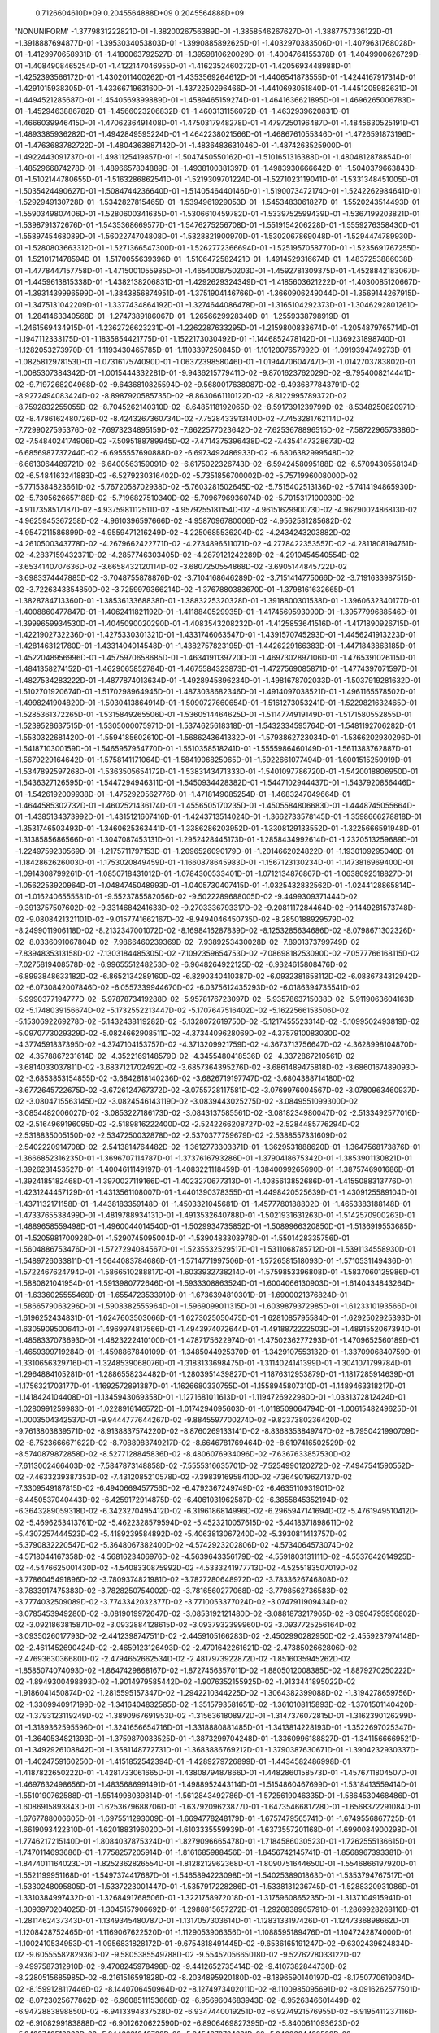     0.7126604610D+09    0.2045564888D+09    0.2045564888D+09
'NONUNIFORM'
-1.3779831222821D-01 -1.3820026756389D-01 -1.3858546267627D-01 -1.3887757336122D-01
-1.3918887694877D-01 -1.3953034053803D-01 -1.3990885892625D-01 -1.4032970383506D-01
-1.4079631768028D-01 -1.4129970658931D-01 -1.4180063792527D-01 -1.3959810620029D-01
-1.4004764155378D-01 -1.4049900626729D-01 -1.4084908465254D-01 -1.4122147046955D-01
-1.4162352460272D-01 -1.4205693448988D-01 -1.4252393566172D-01 -1.4302011400262D-01
-1.4353569264612D-01 -1.4406541873555D-01 -1.4244167917314D-01 -1.4291015938305D-01
-1.4336671963160D-01 -1.4372250296466D-01 -1.4410693051840D-01 -1.4451205982631D-01
-1.4494521285687D-01 -1.4540569399889D-01 -1.4589465159274D-01 -1.4641636621895D-01
-1.4696265006783D-01 -1.4529463886782D-01 -1.4566023206832D-01 -1.4603131156072D-01
-1.4632939620831D-01 -1.4666039946415D-01 -1.4706236491408D-01 -1.4750317948278D-01
-1.4797250196487D-01 -1.4845630525191D-01 -1.4893385936282D-01 -1.4942849595224D-01
-1.4642238021566D-01 -1.4686761055346D-01 -1.4726591873196D-01 -1.4763683782722D-01
-1.4804363887142D-01 -1.4836483631046D-01 -1.4874263525900D-01 -1.4922443091737D-01
-1.4981125419857D-01 -1.5047450550162D-01 -1.5101651316388D-01 -1.4804812878854D-01
-1.4852966874278D-01 -1.4896657804889D-01 -1.4938100381397D-01 -1.4983930666642D-01
-1.5040379663843D-01 -1.5102144780655D-01 -1.5163286862541D-01 -1.5219309701224D-01
-1.5271023119041D-01 -1.5331348451005D-01 -1.5035424490627D-01 -1.5084744236640D-01
-1.5140546440146D-01 -1.5190073472174D-01 -1.5242262984641D-01 -1.5292949130728D-01
-1.5342827815465D-01 -1.5394961929053D-01 -1.5453483061827D-01 -1.5520243514493D-01
-1.5590349807406D-01 -1.5280600341635D-01 -1.5306610459782D-01 -1.5339752599439D-01
-1.5367199203821D-01 -1.5398791372676D-01 -1.5435368669577D-01 -1.5476275256708D-01
-1.5519154206228D-01 -1.5559276358430D-01 -1.5589745468089D-01 -1.5602274704808D-01
-1.5328821900970D-01 -1.5302067869048D-01 -1.5294474789930D-01 -1.5280803663312D-01
-1.5271366547300D-01 -1.5262772366694D-01 -1.5251957058770D-01 -1.5235691767255D-01
-1.5210171478594D-01 -1.5170055639396D-01 -1.5106472582421D-01 -1.4914529316674D-01
-1.4837253886038D-01 -1.4778447157758D-01 -1.4715001055985D-01 -1.4654008750203D-01
-1.4592781309375D-01 -1.4528842183067D-01 -1.4459613815338D-01 -1.4382138206831D-01
-1.4292629324349D-01 -1.4185603621222D-01 -1.4030085120667D-01 -1.3931439996599D-01
-1.3843856874951D-01 -1.3751904146766D-01 -1.3660906249044D-01 -1.3569144267915D-01
-1.3475131042209D-01 -1.3377434864192D-01 -1.3274644086478D-01 -1.3165104292373D-01
-1.3046292801261D-01 -1.2841463340568D-01 -1.2747389186067D-01 -1.2656629928340D-01
-1.2559338798919D-01 -1.2461569434915D-01 -1.2362726623231D-01 -1.2262287633295D-01
-1.2159800833674D-01 -1.2054879765714D-01 -1.1947112333175D-01 -1.1835854421775D-01
-1.1522173030492D-01 -1.1446852478142D-01 -1.1369231898740D-01 -1.1282053273970D-01
-1.1193430465785D-01 -1.1103397250845D-01 -1.1012007657992D-01 -1.0919394749273D-01
-1.0825812978153D-01 -1.0731617574090D-01 -1.0637239858046D-01 -1.0194470604747D-01
-1.0142703783802D-01 -1.0085307384342D-01 -1.0015444332281D-01 -9.9436215779411D-02
-9.8701623762029D-02 -9.7954008214441D-02 -9.7197268204968D-02 -9.6436810825594D-02
-9.5680017638087D-02 -9.4936877843791D-02 -8.9272494083424D-02 -8.8987920585735D-02
-8.8630661110122D-02 -8.8122995789372D-02 -8.7592832255055D-02 -8.7045262140310D-02
-8.6485118192065D-02 -8.5917391239799D-02 -8.5348250620971D-02 -8.4786162480726D-02
-8.4243267360734D-02 -7.7528433913140D-02 -7.7453281762114D-02 -7.7299027595376D-02
-7.6973234895159D-02 -7.6622577023642D-02 -7.6253678896515D-02 -7.5872296573386D-02
-7.5484024174906D-02 -7.5095188789945D-02 -7.4714375396438D-02 -7.4354147328673D-02
-6.6856987737244D-02 -6.6955557690888D-02 -6.6973492486933D-02 -6.6806382999548D-02
-6.6613064489721D-02 -6.6400563159091D-02 -6.6175022326743D-02 -6.5942458095188D-02
-6.5709430558134D-02 -6.5484163241883D-02 -6.5279230316402D-02 -5.7351856700002D-02
-5.7571996008000D-02 -5.7715384823661D-02 -5.7672058702938D-02 -5.7603281502645D-02
-5.7515402513136D-02 -5.7414194865930D-02 -5.7305626657188D-02 -5.7196827510340D-02
-5.7096796936074D-02 -5.7015317100030D-02 -4.9117358517187D-02 -4.9375981112511D-02
-4.9579255181154D-02 -4.9615162990073D-02 -4.9629002486813D-02 -4.9625945367258D-02
-4.9610396597666D-02 -4.9587096780006D-02 -4.9562581285682D-02 -4.9547211586899D-02
-4.9559471216249D-02 -4.2250685536204D-02 -4.2434243203882D-02 -4.2610500343778D-02
-4.2679662422771D-02 -4.2734896511071D-02 -4.2778422353557D-02 -4.2811808194761D-02
-4.2837159432371D-02 -4.2857746303405D-02 -4.2879121242289D-02 -4.2910454540554D-02
-3.6534140707636D-02 -3.6658432120114D-02 -3.6807250554868D-02 -3.6905144845722D-02
-3.6983374447885D-02 -3.7048755878876D-02 -3.7104168646289D-02 -3.7151414775066D-02
-3.7191633987515D-02 -3.7226343354850D-02 -3.7259979366214D-02 -1.3767880383670D-01
-1.3798161632665D-01 -1.3828784713360D-01 -1.3853613368838D-01 -1.3883225320328D-01
-1.3918800301538D-01 -1.3960632340177D-01 -1.4008860477847D-01 -1.4062411821192D-01
-1.4118840529935D-01 -1.4174569593090D-01 -1.3957799688546D-01 -1.3999659934530D-01
-1.4045090020290D-01 -1.4083543208232D-01 -1.4125853641516D-01 -1.4171890926715D-01
-1.4221902732236D-01 -1.4275330301321D-01 -1.4331746063547D-01 -1.4391570745293D-01
-1.4456241913223D-01 -1.4281463121780D-01 -1.4331404014548D-01 -1.4382757823195D-01
-1.4426229166383D-01 -1.4471843863185D-01 -1.4522048956996D-01 -1.4575970658685D-01
-1.4634191139720D-01 -1.4697302897106D-01 -1.4765391026115D-01 -1.4841358274152D-01
-1.4629065852784D-01 -1.4675584323873D-01 -1.4727569085871D-01 -1.4774397071597D-01
-1.4827534283222D-01 -1.4877874013634D-01 -1.4928945896234D-01 -1.4981678702033D-01
-1.5037919281632D-01 -1.5102701920674D-01 -1.5170298964945D-01 -1.4873038682346D-01
-1.4914097038521D-01 -1.4961165578502D-01 -1.4998241904820D-01 -1.5030413864914D-01
-1.5090727660654D-01 -1.5161273053241D-01 -1.5229821632465D-01 -1.5285361372265D-01
-1.5315849265506D-01 -1.5360514464625D-01 -1.5114774919149D-01 -1.5171580552855D-01
-1.5239528637515D-01 -1.5305000075971D-01 -1.5374625618318D-01 -1.5432334595764D-01
-1.5481192706282D-01 -1.5530322681420D-01 -1.5594185602610D-01 -1.5686243641332D-01
-1.5793862723034D-01 -1.5366202930296D-01 -1.5418710300159D-01 -1.5465957954770D-01
-1.5510358518241D-01 -1.5555986460149D-01 -1.5611383762887D-01 -1.5679229164642D-01
-1.5758141171064D-01 -1.5841906825065D-01 -1.5922661077494D-01 -1.6001515250919D-01
-1.5347892597268D-01 -1.5363505654172D-01 -1.5383143471333D-01 -1.5401097786720D-01
-1.5420018806950D-01 -1.5436327126595D-01 -1.5447294946311D-01 -1.5450934428382D-01
-1.5447102944437D-01 -1.5437920856446D-01 -1.5426192009938D-01 -1.4752920562776D-01
-1.4718149085254D-01 -1.4683247049664D-01 -1.4644585302732D-01 -1.4602521436174D-01
-1.4556505170235D-01 -1.4505584806683D-01 -1.4448745055664D-01 -1.4385134373992D-01
-1.4315121607416D-01 -1.4243713514024D-01 -1.3662733578145D-01 -1.3598666278818D-01
-1.3531746503493D-01 -1.3460625363441D-01 -1.3386286203952D-01 -1.3308129133552D-01
-1.3225666591948D-01 -1.3138585686566D-01 -1.3047087453131D-01 -1.2952428445173D-01
-1.2858434992614D-01 -1.2320513259689D-01 -1.2249759230569D-01 -1.2175711797153D-01
-1.2096526090179D-01 -1.2014662024822D-01 -1.1930109295040D-01 -1.1842862626003D-01
-1.1753020849459D-01 -1.1660878645983D-01 -1.1567123130234D-01 -1.1473816969400D-01
-1.0914308799261D-01 -1.0850718431012D-01 -1.0784300533401D-01 -1.0712134876867D-01
-1.0638092518827D-01 -1.0562253920964D-01 -1.0484745048993D-01 -1.0405730407415D-01
-1.0325432832562D-01 -1.0244128865814D-01 -1.0162406555581D-01 -9.5523785582056D-02
-9.5022289688005D-02 -9.4499309371444D-02 -9.3913757507602D-02 -9.3314684241633D-02
-9.2703336793317D-02 -9.2081117284464D-02 -9.1449281573748D-02 -9.0808421321101D-02
-9.0157741662167D-02 -8.9494046450735D-02 -8.2850188929579D-02 -8.2499011906118D-02
-8.2132347001072D-02 -8.1698416287839D-02 -8.1253285634686D-02 -8.0798671302326D-02
-8.0336091067804D-02 -7.9866460239369D-02 -7.9389253430028D-02 -7.8901373799749D-02
-7.8394835313158D-02 -7.1303184485305D-02 -7.1092359654753D-02 -7.0869818253090D-02
-7.0577766168115D-02 -7.0275819408578D-02 -6.9965551248253D-02 -6.9648264922125D-02
-6.9324615808476D-02 -6.8993848633182D-02 -6.8652134289160D-02 -6.8290340410387D-02
-6.0932381658112D-02 -6.0836734312942D-02 -6.0730842007846D-02 -6.0557339944670D-02
-6.0375612435293D-02 -6.0186394735541D-02 -5.9990377194777D-02 -5.9787873419288D-02
-5.9578176723097D-02 -5.9357863715038D-02 -5.9119063604163D-02 -5.1748039156674D-02
-5.1732552213447D-02 -5.1707647516402D-02 -5.1622566153506D-02 -5.1530692269278D-02
-5.1432438119282D-02 -5.1328072619750D-02 -5.1217455523314D-02 -5.1099502493819D-02
-5.0970773029329D-02 -5.0824662908511D-02 -4.3734409628069D-02 -4.3757910083030D-02
-4.3774591837395D-02 -4.3747104153757D-02 -4.3713209921759D-02 -4.3673713756647D-02
-4.3628998104870D-02 -4.3578867231614D-02 -4.3522169148579D-02 -4.3455480418536D-02
-4.3372867210561D-02 -3.6814033037811D-02 -3.6837121702492D-02 -3.6857364395276D-02
-3.6861489475818D-02 -3.6860167489093D-02 -3.6853853154855D-02 -3.6842818140236D-02
-3.6826719197747D-02 -3.6804388714180D-02 -3.6772645722675D-02 -3.6726124767372D-02
-3.0755728117581D-02 -3.0769976004567D-02 -3.0780963460937D-02 -3.0804715563145D-02
-3.0824546143119D-02 -3.0839443025275D-02 -3.0849551099300D-02 -3.0854482006027D-02
-3.0853227186173D-02 -3.0843137585561D-02 -3.0818234980047D-02 -2.5133492577016D-02
-2.5164969196095D-02 -2.5189816222400D-02 -2.5242266208727D-02 -2.5284485776294D-02
-2.5318835005150D-02 -2.5347250032878D-02 -2.5370377759679D-02 -2.5388557331609D-02
-2.5402220914708D-02 -2.5413814764482D-02 -1.3612773303371D-01 -1.3629531888620D-01
-1.3647568173876D-01 -1.3666852316235D-01 -1.3696707114787D-01 -1.3737616793286D-01
-1.3790418675342D-01 -1.3853901130821D-01 -1.3926231453527D-01 -1.4004611149197D-01
-1.4083221118459D-01 -1.3840099265690D-01 -1.3875746901686D-01 -1.3924185182468D-01
-1.3970027119166D-01 -1.4023270677313D-01 -1.4085613852686D-01 -1.4155088313776D-01
-1.4231244457129D-01 -1.4313561108007D-01 -1.4401390378355D-01 -1.4498420525639D-01
-1.4309125589104D-01 -1.4371132171158D-01 -1.4438183359148D-01 -1.4503321045681D-01
-1.4577780188802D-01 -1.4653383188148D-01 -1.4733765538499D-01 -1.4819788934131D-01
-1.4913532640788D-01 -1.5021931631263D-01 -1.5142570900263D-01 -1.4889658559498D-01
-1.4960044014540D-01 -1.5029934735852D-01 -1.5089966320850D-01 -1.5136919553685D-01
-1.5205981700928D-01 -1.5290745095004D-01 -1.5390483303978D-01 -1.5501428335756D-01
-1.5604886753476D-01 -1.5727294084567D-01 -1.5235532529517D-01 -1.5311068785712D-01
-1.5391134558930D-01 -1.5489726033811D-01 -1.5644083784686D-01 -1.5714771997506D-01
-1.5726581518093D-01 -1.5710531149436D-01 -1.5722467624794D-01 -1.5866510288817D-01
-1.6033932738214D-01 -1.5759853396808D-01 -1.5837060125986D-01 -1.5880821041954D-01
-1.5913980772646D-01 -1.5933308863524D-01 -1.6004066130903D-01 -1.6140434843264D-01
-1.6336025555469D-01 -1.6554723533910D-01 -1.6736394810301D-01 -1.6900021376824D-01
-1.5866579063296D-01 -1.5908382555964D-01 -1.5969099011315D-01 -1.6039879372985D-01
-1.6123310193566D-01 -1.6196252434831D-01 -1.6247603503066D-01 -1.6273025050475D-01
-1.6281085795584D-01 -1.6292502925393D-01 -1.6305909500641D-01 -1.4969974817566D-01
-1.4943974072644D-01 -1.4918872222503D-01 -1.4891552067394D-01 -1.4858337073693D-01
-1.4823222410100D-01 -1.4787175622974D-01 -1.4750236277293D-01 -1.4709652560189D-01
-1.4659399719284D-01 -1.4598867840109D-01 -1.3485044925370D-01 -1.3429107553132D-01
-1.3370906840759D-01 -1.3310656329716D-01 -1.3248539068076D-01 -1.3183133698475D-01
-1.3114024141399D-01 -1.3041071799784D-01 -1.2964884105281D-01 -1.2886558234482D-01
-1.2803951439827D-01 -1.1876312953879D-01 -1.1817285914639D-01 -1.1756321703177D-01
-1.1692572891387D-01 -1.1626680330755D-01 -1.1558945807310D-01 -1.1489463318217D-01
-1.1418424104408D-01 -1.1345943069358D-01 -1.1271681011613D-01 -1.1194726922980D-01
-1.0331372812424D-01 -1.0280991259983D-01 -1.0228916146572D-01 -1.0174294095603D-01
-1.0118509064794D-01 -1.0061548249625D-01 -1.0003504342537D-01 -9.9444777644267D-02
-9.8845597700274D-02 -9.8237380236420D-02 -9.7613803839571D-02 -8.9138837574220D-02
-8.8760269133141D-02 -8.8368353849747D-02 -8.7950421990709D-02 -8.7523666671622D-02
-8.7088983749217D-02 -8.6646781769464D-02 -8.6197416502529D-02 -8.5740879872858D-02
-8.5277128845836D-02 -8.4806076934096D-02 -7.6367633857530D-02 -7.6113002466403D-02
-7.5847873148858D-02 -7.5555316635701D-02 -7.5254990120272D-02 -7.4947541590552D-02
-7.4633239387353D-02 -7.4312085210578D-02 -7.3983916958410D-02 -7.3649019627137D-02
-7.3309549187815D-02 -6.4940669457756D-02 -6.4792367249749D-02 -6.4635110931901D-02
-6.4450537040443D-02 -6.4259172914875D-02 -6.4061031962587D-02 -6.3855845352194D-02
-6.3643289059318D-02 -6.3423270495412D-02 -6.3196186814996D-02 -6.2965947141694D-02
-5.4761949510412D-02 -5.4696253413761D-02 -5.4622328579594D-02 -5.4523210057615D-02
-5.4418371898611D-02 -5.4307257444523D-02 -5.4189239584892D-02 -5.4063813067240D-02
-5.3930811413757D-02 -5.3790832220547D-02 -5.3648067382400D-02 -4.5742923202806D-02
-4.5734064573074D-02 -4.5718044167358D-02 -4.5681623406976D-02 -4.5639643356179D-02
-4.5591803131111D-02 -4.5537642614925D-02 -4.5476625001430D-02 -4.5408330875992D-02
-4.5333241977713D-02 -4.5255183507019D-02 -3.7786045491896D-02 -3.7809374821981D-02
-3.7827280648972D-02 -3.7833626746808D-02 -3.7833917475383D-02 -3.7828250754002D-02
-3.7816560277068D-02 -3.7798562736583D-02 -3.7774032509089D-02 -3.7743342032377D-02
-3.7710053377024D-02 -3.0747911909434D-02 -3.0785453949280D-02 -3.0819019972647D-02
-3.0853192121480D-02 -3.0881873217965D-02 -3.0904795956802D-02 -3.0921863815871D-02
-3.0932884128615D-02 -3.0937932399960D-02 -3.0937725256164D-02 -3.0935026017793D-02
-2.4412398747511D-02 -2.4459105166283D-02 -2.4502990282950D-02 -2.4559237974148D-02
-2.4611452690424D-02 -2.4659123126493D-02 -2.4701642261621D-02 -2.4738502662806D-02
-2.4769363036680D-02 -2.4794652662534D-02 -2.4817973922872D-02 -1.8516035945262D-02
-1.8585074074093D-02 -1.8647429868167D-02 -1.8727456357011D-02 -1.8805012008385D-02
-1.8879270250222D-02 -1.8949300498893D-02 -1.9014979585442D-02 -1.9076352155925D-02
-1.9133441895022D-02 -1.9186041450874D-02 -1.2815595157347D-02 -1.2942210344225D-02
-1.3064382399088D-02 -1.3194278659756D-02 -1.3309940917199D-02 -1.3416404832585D-02
-1.3515793581651D-02 -1.3610108115893D-02 -1.3701501140420D-02 -1.3793123119249D-02
-1.3890967691953D-02 -1.3156361808972D-01 -1.3147376072815D-01 -1.3162390126299D-01
-1.3189362595596D-01 -1.3241656654716D-01 -1.3318880881485D-01 -1.3413814228193D-01
-1.3522697025347D-01 -1.3640534821393D-01 -1.3759870033525D-01 -1.3873299704248D-01
-1.3360996188827D-01 -1.3411566669521D-01 -1.3492926108842D-01 -1.3581148772731D-01
-1.3683886769212D-01 -1.3790387630671D-01 -1.3904232930337D-01 -1.4024759160250D-01
-1.4151852542394D-01 -1.4289279726899D-01 -1.4434582486998D-01 -1.4187822650222D-01
-1.4281733061665D-01 -1.4380879487866D-01 -1.4482860158573D-01 -1.4576711804507D-01
-1.4697632498656D-01 -1.4835686991491D-01 -1.4988952443114D-01 -1.5154860467699D-01
-1.5318413559414D-01 -1.5510190762588D-01 -1.5514998039814D-01 -1.5612843492786D-01
-1.5725619046335D-01 -1.5864530468486D-01 -1.6086915893843D-01 -1.6253679688706D-01
-1.6379209623877D-01 -1.6473546681728D-01 -1.6568372291084D-01 -1.6767788006605D-01
-1.6975511293009D-01 -1.6694778248179D-01 -1.6757479565741D-01 -1.6749556867725D-01
-1.6619093422310D-01 -1.6201883196020D-01 -1.6103335559939D-01 -1.6373557201168D-01
-1.6990084900298D-01 -1.7746217215140D-01 -1.8084037875324D-01 -1.8279096665478D-01
-1.7184586030523D-01 -1.7262555136615D-01 -1.7470114693686D-01 -1.7758257205914D-01
-1.8161685988456D-01 -1.8456742145741D-01 -1.8568967393381D-01 -1.8474011164023D-01
-1.8252362826554D-01 -1.8128212962368D-01 -1.8090751644650D-01 -1.5546866197920D-01
-1.5521199951168D-01 -1.5497374417687D-01 -1.5465894223098D-01 -1.5402538901863D-01
-1.5353794767517D-01 -1.5330248095805D-01 -1.5337223001447D-01 -1.5357917228286D-01
-1.5338131236745D-01 -1.5288320931086D-01 -1.3310384997432D-01 -1.3268491768506D-01
-1.3221758972018D-01 -1.3175960865235D-01 -1.3137104915941D-01 -1.3093970204025D-01
-1.3045157906692D-01 -1.2988815657272D-01 -1.2926838965791D-01 -1.2869928268116D-01
-1.2811462437343D-01 -1.1349345480787D-01 -1.1317057303614D-01 -1.1283133197426D-01
-1.1247336898662D-01 -1.1208428752465D-01 -1.1169067622520D-01 -1.1129053906356D-01
-1.1088595189476D-01 -1.1047242874000D-01 -1.1002410534953D-01 -1.0956831828172D-01
-9.6754818491445D-02 -9.6536165191247D-02 -9.6302439624834D-02 -9.6055558282936D-02
-9.5805385549788D-02 -9.5545205665018D-02 -9.5276278033122D-02 -9.4997587312910D-02
-9.4708245978498D-02 -9.4412652735414D-02 -9.4107382844730D-02 -8.2280515685985D-02
-8.2161516591828D-02 -8.2034895920180D-02 -8.1896590140197D-02 -8.1750770619084D-02
-8.1599128117446D-02 -8.1440706450964D-02 -8.1274973402011D-02 -8.1100985095691D-02
-8.0916262577501D-02 -8.0723025677862D-02 -6.9608511153666D-02 -6.9569604683943D-02
-6.9526346601449D-02 -6.9472883898850D-02 -6.9413394837528D-02 -6.9347440019251D-02
-6.9274921576955D-02 -6.9195411237116D-02 -6.9108299183888D-02 -6.9012620622590D-02
-6.8906469827395D-02 -5.8400611093623D-02 -5.8423740512833D-02 -5.8443631048729D-02
-5.8454870764631D-02 -5.8460684432509D-02 -5.8460838240092D-02 -5.8454761870466D-02
-5.8442003528759D-02 -5.8421990148255D-02 -5.8393255027018D-02 -5.8353543213014D-02
-4.8431883249317D-02 -4.8501229131332D-02 -4.8567417483491D-02 -4.8626369057032D-02
-4.8680555940019D-02 -4.8729568531331D-02 -4.8772966333774D-02 -4.8810308363015D-02
-4.8840898556549D-02 -4.8863463098866D-02 -4.8874874333985D-02 -3.9550646721551D-02
-3.9652104795150D-02 -3.9750454108296D-02 -3.9843543423374D-02 -3.9931753928654D-02
-4.0014927914502D-02 -4.0092915880270D-02 -4.0165418894863D-02 -4.0231788054398D-02
-4.0290791685599D-02 -4.0339149845116D-02 -3.1633831690900D-02 -3.1755541913821D-02
-3.1874191237936D-02 -3.1990807639377D-02 -3.2102382676058D-02 -3.2208731965898D-02
-3.2309787864599D-02 -3.2405399341801D-02 -3.2495314405739D-02 -3.2578632114026D-02
-3.2652465537777D-02 -2.4549689568771D-02 -2.4684373725838D-02 -2.4815871768792D-02
-2.4949014593947D-02 -2.5077272973342D-02 -2.5200395653924D-02 -2.5318210678793D-02
-2.5430557604839D-02 -2.5537315417594D-02 -2.5637900027731D-02 -2.5729757880980D-02
-1.8145838149334D-02 -1.8292805162115D-02 -1.8436001357630D-02 -1.8583860384741D-02
-1.8727118902449D-02 -1.8865668611804D-02 -1.8999182062105D-02 -1.9127310560083D-02
-1.9249609702337D-02 -1.9365411544270D-02 -1.9472645547735D-02 -1.2285032398831D-02
-1.2447700124494D-02 -1.2606782611411D-02 -1.2771854005768D-02 -1.2931229650099D-02
-1.3085535012317D-02 -1.3234906149805D-02 -1.3379233318230D-02 -1.3518007954856D-02
-1.3650304557997D-02 -1.3775496773132D-02 -6.9313206329469D-03 -7.1084032244307D-03
-7.2801571954779D-03 -7.4619606498096D-03 -7.6376655275619D-03 -7.8068412545354D-03
-7.9703679305176D-03 -8.1290936948854D-03 -8.2837102362567D-03 -8.4339260716057D-03
-8.5767687476222D-03 -2.0641670029574D-03 -2.2876917264084D-03 -2.5035743432995D-03
-2.7137640810211D-03 -2.9061738713536D-03 -3.0858618114618D-03 -3.2562756475598D-03
-3.4201427168240D-03 -3.5802109620441D-03 -3.7401182824464D-03 -3.9073186558060D-03
-1.1578451269272D-01 -1.1692276413222D-01 -1.1811054593073D-01 -1.1974134639654D-01
-1.2148716486634D-01 -1.2322211982925D-01 -1.2512251105155D-01 -1.2718460368604D-01
-1.2934862509719D-01 -1.3154421262396D-01 -1.3359669852633D-01 -1.2436738941092D-01
-1.2549372259271D-01 -1.2677172334541D-01 -1.2832752230753D-01 -1.2989327939567D-01
-1.3181112465747D-01 -1.3380920698138D-01 -1.3577070968460D-01 -1.3765223788570D-01
-1.3943201034322D-01 -1.4156407062563D-01 -1.3638302401469D-01 -1.3776781782964D-01
-1.3914941217799D-01 -1.4104932335567D-01 -1.4354284105122D-01 -1.4519448371835D-01
-1.4649669046663D-01 -1.4786864490470D-01 -1.4982070914157D-01 -1.5322426690326D-01
-1.5677336563189D-01 -1.6071813606723D-01 -1.6188035341335D-01 -1.6278832769276D-01
-1.6298864474545D-01 -1.6046554796541D-01 -1.6125897232282D-01 -1.6533713281928D-01
-1.7213851326510D-01 -1.7963661113794D-01 -1.8260814064799D-01 -1.8462611616652D-01
-1.8889023260597D-01 -1.9222713940496D-01 -2.0332511748098D-01 -2.2191551310571D-01
-2.5497854467318D-01 -2.7569633234719D-01 -2.7754419988396D-01 -2.5866175803233D-01
-2.2789485877699D-01 -2.1256107717557D-01 -2.0773377470554D-01 -1.6039996266263D-01
-1.6069675348428D-01 -1.6103417338293D-01 -1.6048441770947D-01 -1.5646560265326D-01
-1.5431544145693D-01 -1.5445972072450D-01 -1.5741433975886D-01 -1.6221306130322D-01
-1.6346033152312D-01 -1.6351592509570D-01 -1.2748983010886D-01 -1.2753815401303D-01
-1.2740489299362D-01 -1.2729286425356D-01 -1.2797710530065D-01 -1.2830560727963D-01
-1.2838556547040D-01 -1.2809266696883D-01 -1.2746169693805D-01 -1.2759114073839D-01
-1.2770520463914D-01 -1.0570450279184D-01 -1.0595971115481D-01 -1.0624099965398D-01
-1.0649686462413D-01 -1.0655851895447D-01 -1.0669415000594D-01 -1.0683986505013D-01
-1.0702239436363D-01 -1.0726079252528D-01 -1.0731527932850D-01 -1.0739793927098D-01
-8.8937182262108D-02 -8.9202396354423D-02 -8.9457048993003D-02 -8.9688199917153D-02
-8.9949731723931D-02 -9.0178734254019D-02 -9.0398943169897D-02 -9.0605073573954D-02
-9.0789053263877D-02 -9.1006307690633D-02 -9.1203302937023D-02 -7.4829541414713D-02
-7.5117740185217D-02 -7.5406299719442D-02 -7.5682329160917D-02 -7.5942707877185D-02
-7.6202881805307D-02 -7.6455603081841D-02 -7.6702158168141D-02 -7.6945116309806D-02
-7.7171198606008D-02 -7.7392352978607D-02 -6.2581728896704D-02 -6.2879277752357D-02
-6.3176409556111D-02 -6.3462576038641D-02 -6.3745523365759D-02 -6.4021669215980D-02
-6.4292961882006D-02 -6.4558883437827D-02 -6.4818521641046D-02 -6.5074604514544D-02
-6.5323927015959D-02 -5.1730556204851D-02 -5.2033388746023D-02 -5.2335702211378D-02
-5.2629426549756D-02 -5.2918824961978D-02 -5.3204890099262D-02 -5.3486945233937D-02
-5.3765015122967D-02 -5.4039214626437D-02 -5.4308876129264D-02 -5.4575650656626D-02
-4.2025652850948D-02 -4.2330218813154D-02 -4.2633909061054D-02 -4.2929893257368D-02
-4.3222710439156D-02 -4.3512340805444D-02 -4.3798937970511D-02 -4.4082476326258D-02
-4.4362944783537D-02 -4.4640844840228D-02 -4.4917353518552D-02 -3.3314090327668D-02
-3.3616911972751D-02 -3.3918716576040D-02 -3.4213659367543D-02 -3.4505394230985D-02
-3.4794192558891D-02 -3.5080176686013D-02 -3.5363495631190D-02 -3.5644377353749D-02
-3.5923236801662D-02 -3.6201546813978D-02 -2.5494924563339D-02 -2.5792513200641D-02
-2.6089009321356D-02 -2.6379545462081D-02 -2.6666985381771D-02 -2.6951408257345D-02
-2.7232888352937D-02 -2.7511557361144D-02 -2.7787755493519D-02 -2.8062081675904D-02
-2.8335683848421D-02 -1.8486712917664D-02 -1.8776393727679D-02 -1.9065135096908D-02
-1.9349124008827D-02 -1.9629729695108D-02 -1.9907116056215D-02 -2.0181375595696D-02
-2.0452626328296D-02 -2.0721091121927D-02 -2.0987256064852D-02 -2.1251711564718D-02
-1.2217728326430D-02 -1.2497176659892D-02 -1.2776036316716D-02 -1.3052036009043D-02
-1.3324146832683D-02 -1.3592682578325D-02 -1.3857852900802D-02 -1.4119767228369D-02
-1.4378461478137D-02 -1.4634171112575D-02 -1.4887543999865D-02 -6.6526105102598D-03
-6.9174966967323D-03 -7.1823081321876D-03 -7.4476091830891D-03 -7.7083835774474D-03
-7.9648795255796D-03 -8.2174553799948D-03 -8.4664181933565D-03 -8.7120469258549D-03
-8.9546386329778D-03 -9.1952698445929D-03 -1.8397844700037D-03 -2.0812344742137D-03
-2.3235211588245D-03 -2.5709238929991D-03 -2.8130181453376D-03 -3.0502084172105D-03
-3.2829821637557D-03 -3.5117591970192D-03 -3.7370827215925D-03 -3.9596434346762D-03
-4.1813811930740D-03  2.0879991324847D-03  1.8839145780967D-03  1.6787294003184D-03
 1.4601624498698D-03  1.2454280384833D-03  1.0352351880213D-03  8.2989274856998D-04
 6.2934378813583D-04  4.3355727681703D-04  2.4266812459251D-04  5.6783794831791D-05
 5.1896011715424D-03  5.0069903666618D-03  4.8208386076165D-03  4.6102883824240D-03
 4.4109478777282D-03  4.2209442161617D-03  4.0389143128457D-03  3.8638499171687D-03
 3.6948799030563D-03  3.5309846098532D-03  3.3706428966592D-03 -9.3829086082638D-02
-9.5840475629743D-02 -9.7684350791390D-02 -1.0010642063538D-01 -1.0242992753931D-01
-1.0473027240699D-01 -1.0701502285369D-01 -1.0931961986712D-01 -1.1166283730102D-01
-1.1404647863768D-01 -1.1650891918776D-01 -1.0593777348856D-01 -1.0728508673532D-01
-1.0850823435729D-01 -1.1019308047769D-01 -1.1192481547084D-01 -1.1364199405689D-01
-1.1540003881753D-01 -1.1719527199007D-01 -1.1902088187179D-01 -1.2090310757314D-01
-1.2278759024918D-01 -1.1609805206355D-01 -1.1713058656774D-01 -1.1822264869057D-01
-1.1960140894550D-01 -1.2083711674570D-01 -1.2222729567182D-01 -1.2364684983518D-01
-1.2507768660640D-01 -1.2651109440318D-01 -1.2778842309676D-01 -1.2917978305411D-01
-1.2839242347175D-01 -1.2899818864312D-01 -1.2944137276942D-01 -1.3030317572087D-01
-1.3189746044222D-01 -1.3294219778652D-01 -1.3362581544526D-01 -1.3401115496605D-01
-1.3430804729096D-01 -1.3552888547360D-01 -1.3665181106706D-01 -1.4335669719200D-01
-1.4319069381559D-01 -1.4203510515836D-01 -1.3952779363381D-01 -1.3339257892450D-01
-1.2991979790592D-01 -1.3019905334452D-01 -1.3467710116307D-01 -1.4159960508503D-01
-1.4457029911109D-01 -1.4540006758109D-01 -1.2902999833350D-01 -1.2917508858650D-01
-1.2933550893425D-01 -1.2982385908329D-01 -1.3118027086141D-01 -1.3204541156451D-01
-1.3235738259734D-01 -1.3197345161818D-01 -1.3107537544889D-01 -1.3099335269106D-01
-1.3108423230731D-01 -1.1011620754225D-01 -1.1034678847304D-01 -1.1058993730760D-01
-1.1086483989297D-01 -1.1092885302324D-01 -1.1108140206728D-01 -1.1128771541326D-01
-1.1157881396810D-01 -1.1195015307006D-01 -1.1211909996288D-01 -1.1228004012662D-01
-9.3298273618779D-02 -9.3524100539963D-02 -9.3736464691589D-02 -9.3981782198147D-02
-9.4263572008709D-02 -9.4513815767857D-02 -9.4751333077972D-02 -9.4970526525435D-02
-9.5167260126587D-02 -9.5405228198828D-02 -9.5633915169037D-02 -7.8961658501339D-02
-7.9208472874484D-02 -7.9453957811361D-02 -7.9728250833088D-02 -7.9989935624787D-02
-8.0255205013077D-02 -8.0517912496496D-02 -8.0779823512162D-02 -8.1043592181653D-02
-8.1295388863215D-02 -8.1549295610796D-02 -6.6436619990031D-02 -6.6696461499342D-02
-6.6955393586448D-02 -6.7237436859665D-02 -6.7521028337459D-02 -6.7802314479623D-02
-6.8083210587620D-02 -6.8363434640818D-02 -6.8642444421937D-02 -6.8923888133910D-02
-6.9205760211176D-02 -5.5262279607457D-02 -5.5532845250822D-02 -5.5803719204786D-02
-5.6094709499553D-02 -5.6386019479296D-02 -5.6678494790041D-02 -5.6971581677009D-02
-5.7265423989131D-02 -5.7560318380152D-02 -5.7855728998465D-02 -5.8153333849710D-02
-4.5168366245502D-02 -4.5446829553381D-02 -4.5726171680396D-02 -4.6022300944486D-02
-4.6319809586659D-02 -4.6618477301357D-02 -4.6918456069577D-02 -4.7219736804927D-02
-4.7522317526982D-02 -4.7826468258612D-02 -4.8132679152991D-02 -3.5985862901322D-02
-3.6269184824425D-02 -3.6553592918844D-02 -3.6851874569201D-02 -3.7151554244016D-02
-3.7452678901569D-02 -3.7755252930743D-02 -3.8059322891816D-02 -3.8364916982229D-02
-3.8671927932687D-02 -3.8980795259969D-02 -2.7614369751559D-02 -2.7899100441454D-02
-2.8184801142763D-02 -2.8481537712916D-02 -2.8779903951901D-02 -2.9079857834634D-02
-2.9381351831248D-02 -2.9684352718980D-02 -2.9988797893483D-02 -3.0294558973389D-02
-3.0601628990391D-02 -2.0006542434922D-02 -2.0288604262214D-02 -2.0571527854947D-02
-2.0863247306442D-02 -2.1156411652385D-02 -2.1451068800946D-02 -2.1747205858997D-02
-2.2044842830794D-02 -2.2343944371588D-02 -2.2644388500178D-02 -2.2945848336397D-02
-1.3151888947058D-02 -1.3426369869652D-02 -1.3701490059890D-02 -1.3983750789048D-02
-1.4266880091241D-02 -1.4551056333350D-02 -1.4836490208749D-02 -1.5123403989030D-02
-1.5411983561541D-02 -1.5702352734610D-02 -1.5994330002597D-02 -7.0669219836970D-03
-7.3278192882820D-03 -7.5891155876720D-03 -7.8565614025349D-03 -8.1238205139069D-03
-8.3911125036826D-03 -8.6588191212579D-03 -8.9273988114702D-03 -9.1974349720131D-03
-9.4695757304072D-03 -9.7445724360454D-03 -1.8080745681060D-03 -2.0471136968569D-03
-2.2859440297218D-03 -2.5310818414844D-03 -2.7749687921311D-03 -3.0176814127695D-03
-3.2595552476808D-03 -3.5009448157796D-03 -3.7423496207030D-03 -3.9842965695083D-03
-4.2275012629756D-03  2.5058668248387D-03  2.3007311020022D-03  2.0946536113869D-03
 1.8804610166428D-03  1.6697094025102D-03  1.4617882960634D-03  1.2561292007798D-03
 1.0521327134037D-03  8.4911246371578D-04  6.4628598854055D-04  4.4272858759286D-04
 5.5392631519247D-03  5.4012358666001D-03  5.2630974401806D-03  5.1061790545590D-03
 4.9496538820454D-03  4.7953292957104D-03  4.6442022036678D-03  4.4972606459578D-03
 4.3552041113237D-03  4.2182987991916D-03  4.0860601016140D-03  7.0608065507844D-03
 6.9643159527212D-03  6.8615461961150D-03  6.7122703296743D-03  6.5662047981411D-03
 6.4247005629486D-03  6.2894529357116D-03  6.1625426436007D-03  6.0465485795552D-03
 5.9447828642788D-03  5.8615088461043D-03 -7.7824004280227D-02 -7.9631805264182D-02
-8.1421189044975D-02 -8.3811458537729D-02 -8.6192109283642D-02 -8.8546920632843D-02
-9.0880447566163D-02 -9.3193828334414D-02 -9.5495390653859D-02 -9.7798697942632D-02
-1.0010642124032D-01 -8.7044766997872D-02 -8.8407363861204D-02 -8.9716161822719D-02
-9.1497626437291D-02 -9.3246001297293D-02 -9.4984357577841D-02 -9.6709009252150D-02
-9.8430671103852D-02 -1.0015550904363D-01 -1.0187424508294D-01 -1.0359699958680D-01
-9.5334719503468D-02 -9.6213221283321D-02 -9.7048101189955D-02 -9.8236096644072D-02
-9.9452077751679D-02 -1.0063011565323D-01 -1.0180243587619D-01 -1.0296127772486D-01
-1.0409401023864D-01 -1.0523412973140D-01 -1.0631954932256D-01 -1.0212794032502D-01
-1.0260579278959D-01 -1.0311859381162D-01 -1.0384277804416D-01 -1.0436846568753D-01
-1.0499143872078D-01 -1.0563934602367D-01 -1.0631191872259D-01 -1.0699662392535D-01
-1.0746753628899D-01 -1.0798091106164D-01 -1.0616937283744D-01 -1.0631183436022D-01
-1.0655829740695D-01 -1.0727269991918D-01 -1.0886075691346D-01 -1.0981767338630D-01
-1.0999664885738D-01 -1.0930537221955D-01 -1.0809949425747D-01 -1.0787143564619D-01
-1.0801878831284D-01 -9.9368955157615D-02 -9.9522211835061D-02 -9.9661301593657D-02
-9.9906493126862D-02 -9.9928761121957D-02 -1.0007017253479D-01 -1.0032982144606D-01
-1.0074038688195D-01 -1.0126294175721D-01 -1.0156876774120D-01 -1.0183296847924D-01
-8.9444841580110D-02 -8.9611469795447D-02 -8.9773896135849D-02 -9.0072606309601D-02
-9.0418390473817D-02 -9.0733877784409D-02 -9.1029372482166D-02 -9.1296971903367D-02
-9.1537604612468D-02 -9.1823775199121D-02 -9.2107154177288D-02 -7.8057663914841D-02
-7.8255547864011D-02 -7.8455249956778D-02 -7.8754832583292D-02 -7.9043673204844D-02
-7.9339630396138D-02 -7.9637878519091D-02 -7.9940200675174D-02 -8.0247891677668D-02
-8.0544765698119D-02 -8.0843845753090D-02 -6.6869517588260D-02 -6.7087439816471D-02
-6.7307149392072D-02 -6.7605884024893D-02 -6.7909172007196D-02 -6.8213083360355D-02
-6.8519323584127D-02 -6.8827477463772D-02 -6.9136903618398D-02 -6.9451205148599D-02
-6.9767147961574D-02 -5.6327513030456D-02 -5.6561661800686D-02 -5.6798700410581D-02
-5.7100502867632D-02 -5.7405773902801D-02 -5.7715413689929D-02 -5.8028853224678D-02
-5.8346057603518D-02 -5.8666982247149D-02 -5.8990466333594D-02 -5.9316950268817D-02
-4.6482810089799D-02 -4.6729792713118D-02 -4.6980262339717D-02 -4.7284155197683D-02
-4.7593046646192D-02 -4.7906595595589D-02 -4.8224783484169D-02 -4.8547342638004D-02
-4.8873920459241D-02 -4.9204314191108D-02 -4.9538057392098D-02 -3.7305214890306D-02
-3.7561927387718D-02 -3.7822315557846D-02 -3.8126888211561D-02 -3.8436663840852D-02
-3.8751596382773D-02 -3.9071538078239D-02 -3.9396319423529D-02 -3.9725705370028D-02
-4.0059297971307D-02 -4.0397076785203D-02 -2.8757112346654D-02 -2.9020543840047D-02
-2.9287324007131D-02 -2.9589933359100D-02 -2.9897729008812D-02 -3.0210716760518D-02
-3.0528910059150D-02 -3.0852260046594D-02 -3.1180655101274D-02 -3.1513941376404D-02
-3.1852370452862D-02 -2.0823044545559D-02 -2.1089640430963D-02 -2.1358997794188D-02
-2.1656492530682D-02 -2.1958550412642D-02 -2.2265343592842D-02 -2.2577052182550D-02
-2.2893866426685D-02 -2.3215964132059D-02 -2.3543490614652D-02 -2.3877021717774D-02
-1.3524296071963D-02 -1.3789246990336D-02 -1.4056140983086D-02 -1.4344012049114D-02
-1.4635179645866D-02 -1.4929982748384D-02 -1.5228824863617D-02 -1.5532194255113D-02
-1.5840666317003D-02 -1.6154898488806D-02 -1.6475915016404D-02 -6.9194034452607D-03
-7.1763341242600D-03 -7.4341281887969D-03 -7.7063938728110D-03 -7.9800170744218D-03
-8.2554133973889D-03 -8.5330000113502D-03 -8.8133401279361D-03 -9.0971356133587D-03
-9.3852478873653D-03 -9.6787489982586D-03 -1.1001050811962D-03 -1.3410904736375D-03
-1.5820970329033D-03 -1.8334704931336D-03 -2.0838487241771D-03 -2.3335209913950D-03
-2.5827252452846D-03 -2.8317712860655D-03 -3.0810333256018D-03 -3.3309726615509D-03
-3.5820444644018D-03  3.8170464105140D-03  3.6012078634412D-03  3.3855973456149D-03
 3.1600260917595D-03  2.9371104134996D-03  2.7166353762207D-03  2.4986973976895D-03
 2.2833128161791D-03  2.0704991310813D-03  1.8603200259596D-03  1.6529949391735D-03
 7.6813542432315D-03  7.5038500112782D-03  7.3255877742086D-03  7.1330074220869D-03
 6.9444795210399D-03  6.7597685529720D-03  6.5786531010004D-03  6.4009856278852D-03
 6.2266352393383D-03  6.0555035736022D-03  5.8875518439089D-03  1.0278984408890D-02
 1.0152827806118D-02  1.0026943977002D-02  9.8811934555036D-03  9.7381449791076D-03
 9.5982658484930D-03  9.4625035092157D-03  9.3313124902479D-03  9.2050157985009D-03
 9.0837483481017D-03  8.9673125915930D-03  1.1808508123772D-02  1.1707357003996D-02
 1.1602902617276D-02  1.1461509492783D-02  1.1326823990790D-02  1.1198794170023D-02
 1.1077661426166D-02  1.0963981881500D-02  1.0858590920761D-02  1.0762526276829D-02
 1.0677021786861D-02 -6.3990605516881D-02 -6.5591962299278D-02 -6.7176531061490D-02
-6.9395690714412D-02 -7.1620578994572D-02 -7.3847705149168D-02 -7.6070409595366D-02
-7.8285133041236D-02 -8.0489087114570D-02 -8.2680995498829D-02 -8.4864083183651D-02
-7.0732884348134D-02 -7.1949012339453D-02 -7.3134944975796D-02 -7.4818457300049D-02
-7.6492896121276D-02 -7.8152142597402D-02 -7.9798034875513D-02 -8.1429349932856D-02
-8.3046138008613D-02 -8.4651366095647D-02 -8.6244368311872D-02 -7.6447187892776D-02
-7.7248028048136D-02 -7.8030152150217D-02 -7.9179041737114D-02 -8.0303628109694D-02
-8.1420565720030D-02 -8.2522199882597D-02 -8.3611491628884D-02 -8.4690382449209D-02
-8.5745200009851D-02 -8.6782757105355D-02 -8.0593303140254D-02 -8.0995750327361D-02
-8.1379293009461D-02 -8.2041702517156D-02 -8.2744858693900D-02 -8.3415389841328D-02
-8.4073352929856D-02 -8.4713778791211D-02 -8.5334018753019D-02 -8.5989640347330D-02
-8.6625459274396D-02 -8.2487071076815D-02 -8.2637139776416D-02 -8.2774863921538D-02
-8.3057910193940D-02 -8.3125939868684D-02 -8.3343986493726D-02 -8.3718372287669D-02
-8.4263535944769D-02 -8.4902690402815D-02 -8.5286682220323D-02 -8.5601004182417D-02
-7.7240521652290D-02 -7.7396737789496D-02 -7.7552179590064D-02 -7.7913428797007D-02
-7.8325161499723D-02 -7.8701756872934D-02 -7.9047906699256D-02 -7.9356864518916D-02
-7.9638076224475D-02 -7.9972514743224D-02 -8.0313734725719D-02 -7.0403415411149D-02
-7.0570674013692D-02 -7.0739959898269D-02 -7.1079872238926D-02 -7.1409583178837D-02
-7.1749141779539D-02 -7.2095491125540D-02 -7.2450682113403D-02 -7.2814486364261D-02
-7.3168738757535D-02 -7.3526561971645D-02 -6.2416695269509D-02 -6.2598833520075D-02
-6.2784539267353D-02 -6.3117912774061D-02 -6.3458794014993D-02 -6.3802747065467D-02
-6.4151062071527D-02 -6.4503277027540D-02 -6.4859131549931D-02 -6.5222844797547D-02
-6.5591766079022D-02 -5.3831279291170D-02 -5.4029639227639D-02 -5.4233359247509D-02
-5.4560903836432D-02 -5.4894884609515D-02 -5.5236241889190D-02 -5.5584485509650D-02
-5.5939695857645D-02 -5.6301947798135D-02 -5.6670201128875D-02 -5.7045254452498D-02
-4.5129044041953D-02 -4.5342711511957D-02 -4.5562385676667D-02 -4.5885444052430D-02
-4.6216997449812D-02 -4.6556680067432D-02 -4.6904504237264D-02 -4.7260324158690D-02
-4.7624002628447D-02 -4.7995679362571D-02 -4.8375206751989D-02 -3.6568448381677D-02
-3.6795422686726D-02 -3.7028541192325D-02 -3.7347594302664D-02 -3.7675424616438D-02
-3.8011999829811D-02 -3.8357245862683D-02 -3.8711164487879D-02 -3.9073793472769D-02
-3.9445134410126D-02 -3.9825406438431D-02 -2.8285878021657D-02 -2.8523631782193D-02
-2.8766951606450D-02 -2.9080507356007D-02 -2.9402278845565D-02 -2.9732373681301D-02
-3.0070996696908D-02 -3.0418392209614D-02 -3.0774861837487D-02 -3.1140768556227D-02
-3.1516680851157D-02 -2.0368626923489D-02 -2.0613933741469D-02 -2.0863565556832D-02
-2.1168772867060D-02 -2.1480557444352D-02 -2.1799267923112D-02 -2.2125353262730D-02
-2.2459341699434D-02 -2.2801867499002D-02 -2.3153661832923D-02 -2.3515844213294D-02
-1.2900373532957D-02 -1.3148942449842D-02 -1.3400069690969D-02 -1.3693314520347D-02
-1.3990589674943D-02 -1.4292336822843D-02 -1.4599118854086D-02 -1.4911587741725D-02
-1.5230521569883D-02 -1.5556839531642D-02 -1.5891911507693D-02 -5.9816439760594D-03
-6.2277947778891D-03 -6.4746697735670D-03 -6.7521864967497D-03 -7.0308127916801D-03
-7.3108980978416D-03 -7.5928341932712D-03 -7.8770804221850D-03 -8.1641725437481D-03
-8.4547485818021D-03 -8.7497866679449D-03  2.6640669245921D-04  2.9592748228245D-05
-2.0665695872433D-04 -4.6526758911970D-04 -7.2238481429604D-04 -9.7818175307450D-04
-1.2327492576548D-03 -1.4862003511856D-03 -1.7386159507017D-03 -1.9900545350879D-03
-2.2406193653768D-03  5.7162747836928D-03  5.4964467851523D-03  5.2773914197968D-03
 5.0398042839963D-03  4.8053769532731D-03  4.5741483708741D-03  4.3461331095112D-03
 4.1213805674417D-03  3.8999962535464D-03  3.6821686326823D-03  3.4681292220125D-03
 1.0257170114111D-02  1.0062170651130D-02  9.8676912627319D-03  9.6551713837268D-03
 9.4461904209419D-03  9.2407635050178D-03  9.0390533212376D-03  8.8411337115855D-03
 8.6470459527064D-03  8.4568607484144D-03  8.2707049884714D-03  1.3790563386936D-02
 1.3628461453655D-02  1.3465989246082D-02  1.3282771496940D-02  1.3104059932038D-02
 1.2929725649252D-02  1.2759425215837D-02  1.2592926807479D-02  1.2430016559228D-02
 1.2270459147765D-02  1.2113898051963D-02  1.6206869865844D-02  1.6087511530832D-02
 1.5968721911900D-02  1.5825937608131D-02  1.5686280162644D-02  1.5550445407607D-02
 1.5418907515442D-02  1.5291997097365D-02  1.5169929309171D-02  1.5052770062626D-02
 1.4940284471729D-02  1.7682182824816D-02  1.7584247217319D-02  1.7483335885967D-02
 1.7343428897584D-02  1.7210194214540D-02  1.7083561621789D-02  1.6963831842135D-02
 1.6851517221201D-02  1.6747330143217D-02  1.6652232348187D-02  1.6567569282592D-02
-5.1562129284390D-02 -5.3002827070326D-02 -5.4436020606011D-02 -5.6506673022211D-02
-5.8585775283685D-02 -6.0668996093756D-02 -6.2753199587568D-02 -6.4834796915858D-02
-6.6910651872150D-02 -6.8978051824066D-02 -7.1034271737122D-02 -5.6277987659002D-02
-5.7367822942401D-02 -5.8431635422593D-02 -6.0007689844285D-02 -6.1576002634649D-02
-6.3137114362295D-02 -6.4689450111025D-02 -6.6232519550879D-02 -6.7765724016674D-02
-6.9288302628879D-02 -7.0802661308499D-02 -5.9945658462334D-02 -6.0666741510241D-02
-6.1373050087651D-02 -6.2463500936291D-02 -6.3547726236017D-02 -6.4621472784648D-02
-6.5686633663591D-02 -6.6742118131790D-02 -6.7787291397605D-02 -6.8824679179821D-02
-6.9849901394421D-02 -6.2100727007432D-02 -6.2485131676380D-02 -6.2867903474086D-02
-6.3542273759906D-02 -6.4201402897410D-02 -6.4864272424464D-02 -6.5525605442521D-02
-6.6187563835954D-02 -6.6851092281304D-02 -6.7502004390910D-02 -6.8154752549924D-02
-6.2277115352358D-02 -6.2428014816361D-02 -6.2579034656126D-02 -6.2982674917630D-02
-6.3437711642185D-02 -6.3854133444242D-02 -6.4237086582860D-02 -6.4585189951134D-02
-6.4915848367924D-02 -6.5310348744203D-02 -6.5714712526383D-02 -5.8571203617854D-02
-5.8731431228562D-02 -5.8893536507162D-02 -5.9279413109214D-02 -5.9655072413437D-02
-6.0042386713515D-02 -6.0439104340537D-02 -6.0846519985009D-02 -6.1262147100926D-02
-6.1666285526351D-02 -6.2072419351347D-02 -5.3548067041485D-02 -5.3711299959391D-02
-5.3880123399470D-02 -5.4255970758092D-02 -5.4640846828769D-02 -5.5029387379124D-02
-5.5422260808293D-02 -5.5818741282322D-02 -5.6218727967781D-02 -5.6626514587687D-02
-5.7039083723667D-02 -4.7455124407874D-02 -4.7628619572778D-02 -4.7809213233052D-02
-4.8173455653731D-02 -4.8545367326892D-02 -4.8925943282147D-02 -4.9314741545552D-02
-4.9711781392845D-02 -5.0116999477542D-02 -5.0529186940297D-02 -5.0949213055826D-02
-4.0608639206121D-02 -4.0794463464458D-02 -4.0988424839979D-02 -4.1342156177254D-02
-4.1705945712674D-02 -4.2079480642102D-02 -4.2462862302231D-02 -4.2856053271897D-02
-4.3259058049286D-02 -4.3672178259393D-02 -4.4095478871687D-02 -3.3297708474260D-02
-3.3496724408273D-02 -3.3703724306683D-02 -3.4046851498016D-02 -3.4400127049094D-02
-3.4763714020942D-02 -3.5137726206102D-02 -3.5522369275961D-02 -3.5917888574815D-02
-3.6324513696790D-02 -3.6742787781904D-02 -2.5777615583780D-02 -2.5988925299282D-02
-2.6206947788828D-02 -2.6538419261011D-02 -2.6878996612379D-02 -2.7228877942883D-02
-2.7588440979835D-02 -2.7958103312920D-02 -2.8338368298723D-02 -2.8729818353785D-02
-2.9133154981427D-02 -1.8263156479771D-02 -1.8484382484870D-02 -1.8710222976985D-02
-1.9028292990824D-02 -1.9353103366309D-02 -1.9684966109791D-02 -2.0024409338657D-02
-2.0372006388521D-02 -2.0728463161278D-02 -2.1094611332560D-02 -2.1471421099615D-02
-1.0943817658622D-02 -1.1171177507913D-02 -1.1400630459671D-02 -1.1702972678057D-02
-1.2008833828827D-02 -1.2318510575912D-02 -1.2632453202885D-02 -1.2951129467670D-02
-1.3275102320947D-02 -1.3605049130997D-02 -1.3941707351452D-02 -3.9913555650030D-03
-4.2201434705432D-03 -4.4488167460929D-03 -4.7339146589282D-03 -5.0192228584773D-03
-5.3048977569508D-03 -5.5911569639944D-03 -5.8781724770341D-03 -6.1661163013391D-03
-6.4551660295207D-03 -6.7455399981450D-03  2.4407462670432D-03  2.2158205004331D-03
 1.9921817587142D-03  1.7244813753321D-03  1.4589530927684D-03  1.1955819491172D-03
 9.3435004991061D-04  6.7532840616465D-04  4.1864683275857D-04  1.6450930345516D-04
-8.6997545888197D-05  8.2227789343988D-03  8.0074188793112D-03  7.7935323766525D-03
 7.5442459849182D-03  7.2982644234668D-03  7.0556100847775D-03  6.8162384444015D-03
 6.5801973558359D-03  6.3475901694591D-03  6.1185902279914D-03  5.8931842045945D-03
 1.3251541095698D-02  1.3051733509482D-02  1.2852965146200D-02  1.2623928032753D-02
 1.2398505112889D-02  1.2176744399503D-02  1.1958511128547D-02  1.1743760320365D-02
 1.1532425663272D-02  1.1324436705361D-02  1.1119476597286D-02  1.7442785584248D-02
 1.7264319175041D-02  1.7086593491672D-02  1.6881147046146D-02  1.6679548523378D-02
 1.6481707380905D-02  1.6287625222623D-02  1.6097298150918D-02  1.5910685397090D-02
 1.5727733830256D-02  1.5548271328381D-02  2.0714679059306D-02  2.0564424359244D-02
 2.0414043145512D-02  2.0235664398606D-02  2.0062038745665D-02  1.9893127725052D-02
 1.9728521720101D-02  1.9568016106867D-02  1.9411441231424D-02  1.9258652227831D-02
 1.9109320147029D-02  2.2973741653504D-02  2.2860657745353D-02  2.2748214957783D-02
 2.2608117518425D-02  2.2471235672880D-02  2.2337750078166D-02  2.2208568689199D-02
 2.2084019867082D-02  2.1964294248649D-02  2.1849449710958D-02  2.1739268523386D-02
 2.4382050761155D-02  2.4288103574198D-02  2.4191662774807D-02  2.4056169256202D-02
 2.3927281725266D-02  2.3804857580948D-02  2.3689044388703D-02  2.3580187543272D-02
 2.3478816133729D-02  2.3385624517963D-02  2.3301440154871D-02 -4.0263070135112D-02
-4.1572097393588D-02 -4.2877820985665D-02 -4.4829397511256D-02 -4.6788484450303D-02
-4.8751630711735D-02 -5.0715246261576D-02 -5.2676412366171D-02 -5.4632433787930D-02
-5.6581050703960D-02 -5.8520607830508D-02 -4.3343943406153D-02 -4.4328490163306D-02
-4.5293989805551D-02 -4.6779545223356D-02 -4.8259100679970D-02 -4.9732148783051D-02
-5.1198313473754D-02 -5.2657431945043D-02 -5.4109789485427D-02 -5.5556283633550D-02
-5.6998618824537D-02 -4.5361168810895D-02 -4.6018244567465D-02 -4.6666460899556D-02
-4.7708672996679D-02 -4.8744085348765D-02 -4.9774485022781D-02 -5.0799807310565D-02
-5.1820885009338D-02 -5.2838224797454D-02 -5.3851010084412D-02 -5.4859917036616D-02
-4.5981540641052D-02 -4.6342981643831D-02 -4.6703387189008D-02 -4.7375472497622D-02
-4.8050106082542D-02 -4.8722764606751D-02 -4.9394789987645D-02 -5.0065470066593D-02
-5.0734509055170D-02 -5.1405372509976D-02 -5.2074949729549D-02 -4.4921209504022D-02
-4.5081708202830D-02 -4.5245777681019D-02 -4.5669822130765D-02 -4.6085402904274D-02
-4.6514515676245D-02 -4.6953675097670D-02 -4.7402163094293D-02 -4.7855443161305D-02
-4.8294425986124D-02 -4.8734828532882D-02 -4.2095527010235D-02 -4.2258245415655D-02
-4.2425356938813D-02 -4.2845225315332D-02 -4.3272786177000D-02 -4.3702705492752D-02
-4.4135747937720D-02 -4.4571605110968D-02 -4.5010814740112D-02 -4.5457903015828D-02
-4.5909728275703D-02 -3.8165745681041D-02 -3.8328740666539D-02 -3.8499220844242D-02
-3.8903837136532D-02 -3.9315794838645D-02 -3.9736189962887D-02 -4.0164588779682D-02
-4.0600940289521D-02 -4.1045016085264D-02 -4.1495487902429D-02 -4.1953274976945D-02
-3.3230874817545D-02 -3.3399955791921D-02 -3.3577617630185D-02 -3.3967884848637D-02
-3.4367958567469D-02 -3.4777510498021D-02 -3.5196689182892D-02 -3.5625520720328D-02
-3.6064102621894D-02 -3.6512836598660D-02 -3.6971854747229D-02 -2.7475231783963D-02
-2.7652914694579D-02 -2.7839069553331D-02 -2.8213337881526D-02 -2.8597136816909D-02
-2.8990711063857D-02 -2.9394294363255D-02 -2.9808226609191D-02 -3.0232899905730D-02
-3.0668694515704D-02 -3.1116397701788D-02 -2.1112722697390D-02 -2.1300300113237D-02
-2.1494288572343D-02 -2.1850544512792D-02 -2.2214892391039D-02 -2.2587583506577D-02
-2.2969113965422D-02 -2.3360000856582D-02 -2.3760863885399D-02 -2.4172426839641D-02
-2.4595607676660D-02 -1.4384524461387D-02 -1.4581578577762D-02 -1.4782123607523D-02
-1.5119175273538D-02 -1.5461684162260D-02 -1.5809818340327D-02 -1.6164113444442D-02
-1.6525076313776D-02 -1.6893337354494D-02 -1.7269642388381D-02 -1.7654797119690D-02
-7.5484181876485D-03 -7.7527480861792D-03 -7.9578844299586D-03 -8.2755154662008D-03
-8.5954132250204D-03 -8.9175713685153D-03 -9.2422786489752D-03 -9.5697452496343D-03
-9.9002332816756D-03 -1.0234062536022D-02 -1.0571336994681D-02 -8.4888618160439D-04
-1.0571216440503D-03 -1.2642513364913D-03 -1.5630893144707D-03 -1.8614152963961D-03
-2.1591392600273D-03 -2.4563284708961D-03 -2.7529403063306D-03 -3.0489163770619D-03
-3.3441750963712D-03 -3.6382663754694D-03  5.5191805892267D-03  5.3107502556429D-03
 5.1042079341128D-03  4.8230223616330D-03  4.5441750289331D-03  4.2677827289289D-03
 3.9938341544541D-03  3.7224430437123D-03  3.4537533434597D-03  3.1879584631108D-03
 2.9254408916620D-03  1.1414922625419D-02  1.1210469067707D-02  1.1007854210853D-02
 1.0744098594921D-02  1.0483313459116D-02  1.0225560776518D-02  9.9708108660605D-03
 9.7191262007836D-03  9.4705611164066D-03  9.2251757821930D-03  8.9830556516606D-03
 1.6731732403252D-02  1.6535749202443D-02  1.6341265789876D-02  1.6096191815924D-02
 1.5854274280831D-02  1.5615461186622D-02  1.5379705238240D-02  1.5147001377422D-02
 1.4917329913017D-02  1.4690658670774D-02  1.4466982736895D-02  2.1377715903522D-02
 2.1194945810894D-02  2.1013194174211D-02  2.0788194883952D-02  2.0566734787412D-02
 2.0348754030883D-02  2.0134219508701D-02  1.9923137557735D-02  1.9715451638374D-02
 1.9511079069105D-02  1.9309957954557D-02  2.5260025599410D-02  2.5095709331286D-02
 2.4932158226057D-02  2.4730519345732D-02  2.4532891701240D-02  2.4339161162483D-02
 2.4149380417658D-02  2.3963567911405D-02  2.3781731654323D-02  2.3603882241823D-02
 2.3430081305263D-02  2.8297744753787D-02  2.8158147210006D-02  2.8018522782616D-02
 2.7843425177802D-02  2.7673049651685D-02  2.7507443098317D-02  2.7346192301848D-02
 2.7189140597941D-02  2.7036133838119D-02  2.6887032188128D-02  2.6741540012493D-02
 3.0413381432102D-02  3.0306650894103D-02  3.0200638502375D-02  3.0061871092650D-02
 2.9926563535558D-02  2.9794996580794D-02  2.9667663144000D-02  2.9544809916635D-02
 2.9426603965234D-02  2.9313106954488D-02  2.9204171000618D-02  3.1743249841094D-02
 3.1653667729938D-02  3.1561980606545D-02  3.1430101185097D-02  3.1304906862103D-02
 3.1186142295412D-02  3.1073825534727D-02  3.0968160203733D-02  3.0869498801344D-02
 3.0778349951927D-02  3.0695354159771D-02 -2.9912000770990D-02 -3.1110128391284D-02
-3.2305608944317D-02 -3.4155762846600D-02 -3.6013717832685D-02 -3.7877268386914D-02
-3.9742719702106D-02 -4.1606555766030D-02 -4.3465008058890D-02 -4.5314838298037D-02
-4.7153627634312D-02 -3.1642770016887D-02 -3.2539350088339D-02 -3.3420476119069D-02
-3.4831014243033D-02 -3.6237473073455D-02 -3.7639142832906D-02 -3.9034978790180D-02
-4.0424315997054D-02 -4.1807340385981D-02 -4.3185345035225D-02 -4.4562106553760D-02
-3.2308171312845D-02 -3.2908537343050D-02 -3.3504220228712D-02 -3.4503014943978D-02
-3.5498354076178D-02 -3.6490220825052D-02 -3.7479053685799D-02 -3.8465512089496D-02
-3.9450419148781D-02 -4.0434397343054D-02 -4.1417155488873D-02 -3.1647227951637D-02
-3.1988906258607D-02 -3.2331268463637D-02 -3.2997466282341D-02 -3.3664553760895D-02
-3.4334224862124D-02 -3.5006320090474D-02 -3.5681055984351D-02 -3.6358185055816D-02
-3.7036451833808D-02 -3.7716952937170D-02 -2.9475664438237D-02 -2.9638516275738D-02
-2.9805355540167D-02 -3.0256896857368D-02 -3.0715976312238D-02 -3.1176877792472D-02
-3.1640532755167D-02 -3.2106932234356D-02 -3.2576845096132D-02 -3.3054264334088D-02
-3.3535217199471D-02 -2.7178617758070D-02 -2.7342740696897D-02 -2.7512610451368D-02
-2.7956684118832D-02 -2.8406148256348D-02 -2.8862525186579D-02 -2.9325603037695D-02
-2.9795446339865D-02 -3.0271872301398D-02 -3.0753696395999D-02 -3.1242072614277D-02
-2.3880296160781D-02 -2.4042468022601D-02 -2.4212430969161D-02 -2.4639534760883D-02
-2.5074977458879D-02 -2.5518556967135D-02 -2.5970500671472D-02 -2.6430979653978D-02
-2.6900236214232D-02 -2.7378784765113D-02 -2.7866835677311D-02 -1.9627006845357D-02
-1.9792058101497D-02 -1.9964324889163D-02 -2.0372051727724D-02 -2.0787434016923D-02
-2.1210924338738D-02 -2.1642882578609D-02 -2.2083803362146D-02 -2.2534249307243D-02
-2.2994798221616D-02 -2.3466445365915D-02 -1.4561410344714D-02 -1.4731317156016D-02
-1.4906217914009D-02 -1.5291456949333D-02 -1.5682587238457D-02 -1.6079988970277D-02
-1.6484168018823D-02 -1.6895691194920D-02 -1.7315231214897D-02 -1.7743581336351D-02
-1.8181768434162D-02 -8.8796552965915D-03 -9.0557523837124D-03 -9.2336260017833D-03
-9.5949861693624D-03 -9.9596445514726D-03 -1.0327808231624D-02 -1.0699880048662D-02
-1.1076250382786D-02 -1.1457366102317D-02 -1.1843734303943D-02 -1.2235844102949D-02
-2.8213740359930D-03 -3.0038200848413D-03 -3.1856533858174D-03 -3.5246713146124D-03
-3.8644005421925D-03 -4.2047421750391D-03 -4.5458663968989D-03 -4.8878478557046D-03
-5.2307633907079D-03 -5.5746924278662D-03 -5.9194375458388D-03  3.3591037353450D-03
 3.1716326144370D-03  2.9860510702658D-03  2.6672478197914D-03  2.3496120918053D-03
 2.0334248943308D-03  1.7186472011167D-03  1.4054050631009D-03  1.0938374006583D-03
 7.8411012057414D-04  4.7682691697408D-04  9.4393072350156D-03  9.2490325377455D-03
 9.0610341026750D-03  8.7610040299452D-03  8.4631650119374D-03  8.1678130315050D-03
 7.8748507902576D-03  7.5843832156738D-03  7.2964989731992D-03  7.0112889714150D-03
 6.7292920050524D-03  1.5253734719609D-02  1.5063448231368D-02  1.4875141290349D-02
 1.4592674768740D-02  1.4312862512731D-02  1.4035895354901D-02  1.3761712836336D-02
 1.3490391602550D-02  1.3221977336137D-02  1.2956504660740D-02  1.2694387188973D-02
 2.0680981527923D-02  2.0493984637901D-02  2.0308568346160D-02  2.0044138417452D-02
 1.9782462668788D-02  1.9523555220929D-02  1.9267465262043D-02  1.9014252259951D-02
 1.8763938519158D-02  1.8516513115645D-02  1.8272360645797D-02  2.5616439652068D-02
 2.5436170142664D-02  2.5257196408391D-02  2.5011886332754D-02  2.4769704317780D-02
 2.4530547302359D-02  2.4294497981403D-02  2.4061584370763D-02  2.3831801643783D-02
 2.3605119322882D-02  2.3381900642752D-02  2.9948772247875D-02  2.9779398801664D-02
 2.9611090442969D-02  2.9386272609476D-02  2.9165253640333D-02  2.8947953711784D-02
 2.8734342664170D-02  2.8524415773419D-02  2.8318134986390D-02  2.8115449967121D-02
 2.7916655539323D-02  3.3568261173525D-02  3.3415819245134D-02  3.3264170870494D-02
 3.3064281377939D-02  3.2868398161494D-02  3.2676274536299D-02  3.2488086499583D-02
 3.2303877015524D-02  3.2123669423880D-02  3.1947482001282D-02  3.1775610873513D-02
 3.6403931616282D-02  3.6273939609580D-02  3.6144002639719D-02  3.5971240294743D-02
 3.5803034334358D-02  3.5639366225893D-02  3.5479901339570D-02  3.5324507595082D-02
 3.5173089718133D-02  3.5025555588137D-02  3.4881855468089D-02  3.8384241591683D-02
 3.8283885348826D-02  3.8184235892883D-02  3.8047473416215D-02  3.7914134815807D-02
 3.7784236362540D-02  3.7658434665963D-02  3.7536946147215D-02  3.7419899079403D-02
 3.7307346146816D-02  3.7199254923709D-02  3.9624164895547D-02  3.9540234455135D-02
 3.9454486049353D-02  3.9327236213644D-02  3.9206450290259D-02  3.9091791551699D-02
 3.8983256165750D-02  3.8880987134977D-02  3.8785231616774D-02  3.8696346501632D-02
 3.8614889190247D-02 -2.0392174607822D-02 -2.1491479560443D-02 -2.2588289539991D-02
-2.4345381059530D-02 -2.6109604042547D-02 -2.7879626956958D-02 -2.9653023188540D-02
-3.1428422738158D-02 -3.3203374696300D-02 -3.4974201550573D-02 -3.6735938582395D-02
-2.0978430612201D-02 -2.1796312018527D-02 -2.2599237332897D-02 -2.3937071835671D-02
-2.5272821863490D-02 -2.6607469116537D-02 -2.7940923206331D-02 -2.9272295906505D-02
-3.0600374299888D-02 -3.1924638440066D-02 -3.3249602446951D-02 -2.0506923982408D-02
-2.1053770538602D-02 -2.1597128227082D-02 -2.2550804295915D-02 -2.3504397634201D-02
-2.4457825580772D-02 -2.5410841800564D-02 -2.6363450206981D-02 -2.7316020142688D-02
-2.8268805157796D-02 -2.9221515051788D-02 -1.8733660371320D-02 -1.9053522668947D-02
-1.9374821863557D-02 -2.0028474609627D-02 -2.0685528923663D-02 -2.1345559316374D-02
-2.2009089078573D-02 -2.2676292440126D-02 -2.3347212941231D-02 -2.4021912501308D-02
-2.4700472607227D-02 -1.5508420986597D-02 -1.5671635044141D-02 -1.5838898457728D-02
-1.6306413580546D-02 -1.6779155230492D-02 -1.7258058196614D-02 -1.7742864901066D-02
-1.8233427497720D-02 -1.8729518168229D-02 -1.9230225931949D-02 -1.9736497543002D-02
-1.3460019490154D-02 -1.3623077697367D-02 -1.3790879995177D-02 -1.4250409003577D-02
-1.4715906036071D-02 -1.5187284749842D-02 -1.5665207562806D-02 -1.6150160972053D-02
-1.6642692627076D-02 -1.7143591304321D-02 -1.7653114763102D-02 -1.0498991296831D-02
-1.0658053655488D-02 -1.0821836094502D-02 -1.1259773731464D-02 -1.1703236726795D-02
-1.2152632400040D-02 -1.2608458447949D-02 -1.3071262913588D-02 -1.3541673528265D-02
-1.4020363733828D-02 -1.4508343055514D-02 -6.6697710642135D-03 -6.8285946439070D-03
-6.9896971516871D-03 -7.4031834679374D-03 -7.8201691900755D-03 -8.2409775672708D-03
-8.6661242930283D-03 -9.0960862980703D-03 -9.5314174866961D-03 -9.9727553113331D-03
-1.0420912288314D-02 -2.1171599557200D-03 -2.2777426638241D-03 -2.4382902645144D-03
-2.8262490194487D-03 -3.2154225328664D-03 -3.6060436155943D-03 -3.9983511195748D-03
-4.3925841377672D-03 -4.7889821456748D-03 -5.1877957782734D-03 -5.5892205780821D-03
 2.9785007431778D-03  2.8143190478059D-03  2.6517725043350D-03  2.2877066555520D-03
 1.9244339762578D-03  1.5617732855594D-03  1.1997314592143D-03  8.3826478737116D-04
 4.7738067934616D-04  1.1713086218078D-04 -2.4224589974466D-04  8.4229891915712D-03
 8.2544758424899D-03  8.0883548630171D-03  7.7461847493506D-03  7.4058865839003D-03
 7.0674919710991D-03  6.7310041241339D-03  6.3964473050797D-03  6.0638560760896D-03
 5.7332865730762D-03  5.4048878781226D-03  1.4021385083439D-02  1.3849037565922D-02
 1.3679267367315D-02  1.3357187411932D-02  1.3037266069429D-02  1.2719795157151D-02
 1.2404667289726D-02  1.2091943973823D-02  1.1781653689800D-02  1.1473805212143D-02
 1.1168736605752D-02  1.9589737412076D-02  1.9414971946091D-02  1.9242393990209D-02
 1.8938672382282D-02  1.8637347555741D-02  1.8338734590635D-02  1.8042711070864D-02
 1.7749365226055D-02  1.7458755832227D-02  1.7170931130616D-02  1.6886540162738D-02
 2.4979581360313D-02  2.4804420740472D-02  2.4630851278687D-02  2.4344477378883D-02
 2.4060714682797D-02  2.3779747030858D-02  2.3501532295561D-02  2.3226133061767D-02
 2.2953569482954D-02  2.2683828572718D-02  2.2417442292774D-02  3.0070579646378D-02
 2.9897210610136D-02  2.9725272363728D-02  2.9457105336702D-02  2.9191848155814D-02
 2.8929484843784D-02  2.8670066549435D-02  2.8413633853534D-02  2.8160191958053D-02
 2.7909711542215D-02  2.7662660549150D-02  3.4735438330469D-02  3.4566736062418D-02
 3.4399441459321D-02  3.4150617967356D-02  3.3905354082115D-02  3.3663552602740D-02
 3.3425186323068D-02  3.3190236493867D-02  3.2958685422609D-02  3.2730517506828D-02
 3.2506085920872D-02  3.8831029084891D-02  3.8674290353577D-02  3.8518152076546D-02
 3.8292479935918D-02  3.8070213062650D-02  3.7851458461710D-02  3.7636366999385D-02
 3.7425028052173D-02  3.7217455619178D-02  3.7013618633419D-02  3.6813796912761D-02
 4.2250831084183D-02  4.2109307873657D-02  4.1968395315226D-02  4.1769119362605D-02
 4.1573409711739D-02  4.1381172092892D-02  4.1192706299438D-02  4.1008114191686D-02
 4.0827465767346D-02  4.0650796421642D-02  4.0478397437901D-02  4.4923203421950D-02
 4.4801592992937D-02  4.4680115128627D-02  4.4508214071268D-02  4.4340744369076D-02
 4.4177785357691D-02  4.4018978779052D-02  4.3864201607721D-02  4.3713341273045D-02
 4.3566298324555D-02  4.3423010077408D-02  4.6779056481483D-02  4.6685216299245D-02
 4.6592073385705D-02  4.6457441208446D-02  4.6326112501527D-02  4.6197758458180D-02
 4.6073272065478D-02  4.5952876614389D-02  4.5836718200821D-02  4.5724863046628D-02
 4.5617391237093D-02  4.7915473905285D-02  4.7837848463493D-02  4.7758630085172D-02
 4.7637070088416D-02  4.7521709418318D-02  4.7411999011917D-02  4.7307919645249D-02
 4.7209605997614D-02  4.7117262489008D-02  4.7031176253473D-02  4.6951871393579D-02
-1.1629753616830D-02 -1.2637543591040D-02 -1.3642456210452D-02 -1.5310323353038D-02
-1.6986424723929D-02 -1.8668067210301D-02 -2.0352528427054D-02 -2.2038926556196D-02
-2.3727063920805D-02 -2.5416534991011D-02 -2.7105099681867D-02 -1.1253224091380D-02
-1.1997843120685D-02 -1.2728787973603D-02 -1.3992783828146D-02 -1.5255102325363D-02
-1.6516944811098D-02 -1.7779699577221D-02 -1.9044726617104D-02 -2.0312683906655D-02
-2.1583380046795D-02 -2.2858264536772D-02 -9.8260128555571D-03 -1.0319690569340D-02
-1.0810275801968D-02 -1.1710106458082D-02 -1.2611787494170D-02 -1.3516136727269D-02
-1.4423270529725D-02 -1.5333023964071D-02 -1.6244862800365D-02 -1.7158222455789D-02
-1.8072158489493D-02 -7.0684151426904D-03 -7.3613920540938D-03 -7.6559819929652D-03
-8.2841673888190D-03 -8.9170799697260D-03 -9.5545966590839D-03 -1.0197025498147D-02
-1.0844614047129D-02 -1.1497767139698D-02 -1.2156822894428D-02 -1.2821558553336D-02
-2.8382188512156D-03 -2.9970632306446D-03 -3.1580322067757D-03 -3.6283192831578D-03
-4.1036865476113D-03 -4.5837271592362D-03 -5.0691518916356D-03 -5.5604671421049D-03
-6.0582580830981D-03 -6.5634239814947D-03 -7.0759308927594D-03 -8.5536268085641D-04
-1.0131939628302D-03 -1.1719702571136D-03 -1.6318252453052D-03 -2.0947279390513D-03
-2.5610835856212D-03 -3.0315174184307D-03 -3.5066123615699D-03 -3.9870199711619D-03
-4.4734350378052D-03 -4.9665090455377D-03  1.9133382987409D-03  1.7610297523287D-03
 1.6090593602186D-03  1.1731916894817D-03  7.3557523034503D-04  2.9615936367152D-04
-1.4548881435929D-04 -5.8967071788465D-04 -1.0367280901111D-03 -1.4870436762901D-03
-1.9409078125624D-03  5.4119927295892D-03  5.2614709151461D-03  5.1127907381511D-03
 4.7007149646899D-03  4.2887102540970D-03  3.8767216037502D-03  3.4645555562234D-03
 3.0521022327804D-03  2.6392717017482D-03  2.2259939237773D-03  1.8123538246676D-03
 9.5164705042353D-03  9.3657236674666D-03  9.2172451545094D-03  8.8287337752092D-03
 8.4416809137431D-03  8.0558388374464D-03  7.6712672012475D-03  7.2879272923525D-03
 6.9058263993858D-03  6.5249987183544D-03  6.1456251954860D-03  1.4103756384791D-02
 1.3951054664347D-02  1.3801010240227D-02  1.3435283581286D-02  1.3071807337336D-02
 1.2710328423152D-02  1.2350848015252D-02  1.1993274476440D-02  1.1637522345037D-02
 1.1283517211317D-02  1.0931008180120D-02  1.9047797098873D-02  1.8892138397556D-02
 1.8739245897495D-02  1.8394915421280D-02  1.8053031195311D-02  1.7713613166188D-02
 1.7376617080610D-02  1.7042022406343D-02  1.6709794984703D-02  1.6379898971231D-02
 1.6052159029803D-02  2.4202968925691D-02  2.4044097661273D-02  2.3887606200911D-02
 2.3562603936030D-02  2.3240073126851D-02  2.2920116583325D-02  2.2602752575265D-02
 2.2288036124072D-02  2.1976017192213D-02  2.1666739975879D-02  2.1360594385727D-02
 2.9418148557736D-02  2.9256526760465D-02  2.9096673370520D-02  2.8788945263881D-02
 2.8483841073559D-02  2.8181429524758D-02  2.7881715349813D-02  2.7584708586351D-02
 2.7290402215776D-02  2.6998771847085D-02  2.6710319804043D-02  3.4558088755064D-02
 3.4394488520101D-02  3.4232395498093D-02  3.3940938030317D-02  3.3652372048103D-02
 3.3366749229509D-02  3.3084076774641D-02  3.2804359053387D-02  3.2527576498112D-02
 3.2253681982267D-02  3.1983042158814D-02  3.9480536385999D-02  3.9316542330890D-02
 3.9154189557866D-02  3.8879878370311D-02  3.8608941322251D-02  3.8341301747216D-02
 3.8076937312295D-02  3.7815848555656D-02  3.7558024924695D-02  3.7303449688545D-02
 3.7052486171800D-02  4.4007426169696D-02  4.3849350902873D-02  4.3692280211764D-02
 4.3438835121732D-02  4.3188716861309D-02  4.2942035223795D-02  4.2698808396222D-02
 4.2459068547777D-02  4.2222831366132D-02  4.1990093969397D-02  4.1761033695302D-02
 4.7996258546050D-02  4.7842980210695D-02  4.7691800077281D-02  4.7459013468061D-02
 4.7231216447728D-02  4.7007778437878D-02  4.6788431421531D-02  4.6573014307949D-02
 4.6361423000431D-02  4.6153632776715D-02  4.5949956477571D-02  5.1273663113707D-02
 5.1137993260547D-02  5.1003499364054D-02  5.0799658315799D-02  5.0600738701430D-02
 5.0406194999630D-02  5.0215762719773D-02  5.0029253194356D-02  4.9846560388824D-02
 4.9667656441692D-02  4.9492739531134D-02  5.3783598213035D-02  5.3671335960243D-02
 5.3559049261463D-02  5.3389636126768D-02  5.3223978285477D-02  5.3062087298079D-02
 5.2903975045886D-02  5.2749623322550D-02  5.2598981726468D-02  5.2451977375284D-02
 5.2308539322408D-02  5.5502358091872D-02  5.5415279117294D-02  5.5328952189406D-02
 5.5196788699116D-02  5.5068042086865D-02  5.4941940221851D-02  5.4819508561271D-02
 5.4700930822645D-02  5.4586355050544D-02  5.4475876004694D-02  5.4369552496804D-02
 5.6516463074106D-02  5.6446566534633D-02  5.6375159690303D-02  5.6260008712313D-02
 5.6150517666909D-02  5.6046236590359D-02  5.5947165332954D-02  5.5853401627377D-02
 5.5765072932721D-02  5.5682356394755D-02  5.5605880736487D-02 -3.5934430430089D-03
-4.5127471127551D-03 -5.4278530621344D-03 -7.0028856619349D-03 -8.5883471785708D-03
-1.0182762462616D-02 -1.1782232306171D-02 -1.3384200279697D-02 -1.4986953938642D-02
-1.6590545961582D-02 -1.8195959213454D-02 -2.4280540204854D-03 -3.1004555117723D-03
-3.7607752325955D-03 -4.9461655831847D-03 -6.1326142039653D-03 -7.3190997771986D-03
-8.5063974080772D-03 -9.6956013216357D-03 -1.0888764270864D-02 -1.2087978525108D-02
-1.3294790015997D-02 -2.0911594319917D-04 -6.4950628213088D-04 -1.0874684008622D-03
-1.9246434533079D-03 -2.7643980447677D-03 -3.6073387567495D-03 -4.4541945568999D-03
-5.3055808807732D-03 -6.1615306858805D-03 -7.0213540058122D-03 -7.8833525803772D-03
 3.3937794232404D-03  3.1333495434271D-03  2.8720984828143D-03  2.2857409981797D-03
 1.6946224087551D-03  1.0984387738691D-03  4.9679383473615D-04 -1.1075523361874D-04
-7.2488504033596D-04 -1.3466544773371D-03 -1.9768912104761D-03  8.5056501504075D-03
 8.3561857205486D-03  8.2078590188480D-03  7.7509484046054D-03  7.2917112278484D-03
 6.8299966633226D-03  6.3654693102912D-03  5.8977752572434D-03  5.4265240066443D-03
 4.9513274414795D-03  4.4719506996184D-03  1.0495742816766D-02  1.0347074344952D-02
 1.0201362140739D-02  9.7535287699764D-03  9.3056322688029D-03  8.8575552672917D-03
 8.4088620578075D-03  7.9592763002683D-03  7.5085047426792D-03  7.0562361918443D-03
 6.6023939445254D-03  1.3123124147409D-02  1.2979881949096D-02  1.2839459369307D-02
 1.2412577122079D-02  1.1986108459663D-02  1.1560329412442D-02  1.1135026915604D-02
 1.0710184447350D-02  1.0285800971853D-02  9.8619079862313D-03  9.4387859140060D-03
 1.6353364907528D-02  1.6212247007783D-02  1.6073978382178D-02  1.5667782397356D-02
 1.5263009632858D-02  1.4859553003808D-02  1.4457364305147D-02  1.4056375753238D-02
 1.3656524376272D-02  1.3257736938296D-02  1.2860065288740D-02  2.0110366508221D-02
 1.9970127039719D-02  1.9832809110180D-02  1.9448529394197D-02  1.9066284241549D-02
 1.8685864819684D-02  1.8307245775830D-02  1.7930336761576D-02  1.7555041935496D-02
 1.7181264228375D-02  1.6808835694610D-02  2.4323695184868D-02  2.4182655218328D-02
 2.4044656289746D-02  2.3681991270764D-02  2.3321763729267D-02  2.2963936952604D-02
 2.2608422719885D-02  2.2255174077273D-02  2.1904143241847D-02  2.1555297605302D-02
 2.1208397256179D-02  2.8908834124089D-02  2.8765619329599D-02  2.8624956597349D-02
 2.8282050385985D-02  2.7941718595996D-02  2.7603974900076D-02  2.7268821248018D-02
 2.6936266664718D-02  2.6606325087478D-02  2.6279008176945D-02  2.5954260890412D-02
 3.3767104301839D-02  3.3620767867472D-02  3.3476446121904D-02  3.3151248771617D-02
 3.2828758333833D-02  3.2508865705044D-02  3.2191630925986D-02  3.1877022127127D-02
 3.1565011492525D-02  3.1255565682988D-02  3.0948825725954D-02  3.8796802288889D-02
 3.8646250056938D-02  3.8497475664320D-02  3.8187632001954D-02  3.7880771271327D-02
 3.7576821342161D-02  3.7275794504253D-02  3.6977627469007D-02  3.6682258950753D-02
 3.6389629581566D-02  3.6099783179296D-02  4.3881774877769D-02  4.3726446527475D-02
 4.3572910805812D-02  4.3276226970343D-02  4.2982901976311D-02  4.2692864775615D-02
 4.2406124504720D-02  4.2122654478911D-02  4.1842419425829D-02  4.1565377815206D-02
 4.1291629831679D-02  4.8832387428235D-02  4.8676701466436D-02  4.8522289149559D-02
 4.8241389891487D-02  4.7963706517062D-02  4.7689241898085D-02  4.7418094166342D-02
 4.7150289452648D-02  4.6885839039308D-02  4.6624738288028D-02  4.6367210318313D-02
 5.3455952299674D-02  5.3298137519012D-02  5.3142431517303D-02  5.2875661607499D-02
 5.2613806142127D-02  5.2356406810382D-02  5.2103176496329D-02  5.1853908235354D-02
 5.1608473914798D-02  5.1366812253692D-02  5.1129137045263D-02  5.7391215990652D-02
 5.7264682975339D-02  5.7134945271670D-02  5.6909112093470D-02  5.6681819332176D-02
 5.6455063532359D-02  5.6230161242479D-02  5.6007880293084D-02  5.5788561044549D-02
 5.5572197474926D-02  5.5358680790154D-02  6.0604345874916D-02  6.0488046687370D-02
 6.0370877513678D-02  6.0176972839001D-02  5.9982351708966D-02  5.9788230719443D-02
 5.9595957293074D-02  5.9406262231258D-02  5.9219555313906D-02  5.9035959721258D-02
 5.8855449509344D-02  6.2972060669698D-02  6.2866826524818D-02  6.2762347872028D-02
 6.2591427866569D-02  6.2425461265210D-02  6.2263870762301D-02  6.2106182430067D-02
 6.1952236771342D-02  6.1801927734981D-02  6.1655183919818D-02  6.1512063946426D-02
 6.4451040160244D-02  6.4374437069244D-02  6.4298210328449D-02  6.4171844193320D-02
 6.4048240596304D-02  6.3926539941653D-02  6.3808092496158D-02  6.3693131351196D-02
 6.3581809526503D-02  6.3474217561933D-02  6.3370660627866D-02  6.5302046960579D-02
 6.5239918603353D-02  6.5176779098889D-02  6.5069033706114D-02  6.4966946784969D-02
 6.4869745500811D-02  6.4777405480904D-02  6.4690003312807D-02  6.4607595139317D-02
 6.4530263249615D-02  6.4458493056315D-02  3.7120765014791D-03  2.8798450547821D-03
 2.0528393098935D-03  5.7946896377978D-04 -9.0454832947937D-04 -2.4011289915993D-03
-3.9064707558558D-03 -5.4190376710157D-03 -6.9359756196996D-03 -8.4547415860557D-03
-9.9744130773124D-03  5.4864152558432D-03  4.8906315631820D-03  4.3057799406589D-03
 3.2154287068609D-03  2.1203222642409D-03  1.0212173206242D-03 -8.2099896364852D-05
-1.1888422701226D-03 -2.2993396230598D-03 -3.4151354038434D-03 -4.5394774448899D-03
 8.3562582884091D-03  7.9732502688068D-03  7.5934411564697D-03  6.8327971916794D-03
 6.0684072074363D-03  5.2998106365427D-03  4.5270694056683D-03  3.7494360241334D-03
 2.9661168146741D-03  2.1767229358405D-03  1.3819124116826D-03  1.2641955462555D-02
 1.2418118317967D-02  1.2195562004332D-02  1.1665502584706D-02  1.1132120864573D-02
 1.0594914721763D-02  1.0053573703804D-02  9.5077663448981D-03  8.9571687794727D-03
 8.4012900207013D-03  7.8394360156673D-03  1.8413969747417D-02  1.8277242595211D-02
 1.8144033052729D-02  1.7710294938196D-02  1.7276242013392D-02  1.6841686349672D-02
 1.6406654598186D-02  1.5971063136025D-02  1.5534822591761D-02  1.5097880479135D-02
 1.4660319024120D-02  2.0433511260323D-02  2.0296315860725D-02  2.0163316249033D-02
 1.9734630854212D-02  1.9306972598333D-02  1.8880351683908D-02  1.8454448317245D-02
 1.8029092677688D-02  1.7604116838315D-02  1.7179349629996D-02  1.6754714048839D-02
 2.2973607049918D-02  2.2841405747986D-02  2.2712494781212D-02  2.2301781108964D-02
 2.1891863799776D-02  2.1483148734920D-02  2.1075340451286D-02  2.0668420150753D-02
 2.0262340758577D-02  1.9857035728530D-02  1.9452550277163D-02  2.6031148345384D-02
 2.5901363471221D-02  2.5774878504206D-02  2.5382655660291D-02  2.4991992715900D-02
 2.4603144754706D-02  2.4215764230051D-02  2.3829805755845D-02  2.3445195905754D-02
 2.3061844572717D-02  2.2679713164768D-02  2.9559406335524D-02  2.9431122733145D-02
 2.9306053745284D-02  2.8933932078159D-02  2.8563841936781D-02  2.8195921051622D-02
 2.7829976046533D-02  2.7465982881661D-02  2.7103907223506D-02  2.6743714451896D-02
 2.6385342970916D-02  3.3522470671325D-02  3.3394005216812D-02  3.3268360980287D-02
 3.2915767880166D-02  3.2565503856805D-02  3.2217617569653D-02  3.1872035379492D-02
 3.1528742045918D-02  3.1187726398740D-02  3.0848971098185D-02  3.0512426561261D-02
 3.7876726650702D-02  3.7746484244766D-02  3.7618527690186D-02  3.7283798942490D-02
 3.6951592440877D-02  3.6621900561459D-02  3.6294660983403D-02  3.5969841034641D-02
 3.5647405049984D-02  3.5327310131411D-02  3.5009513638632D-02  4.2576304549852D-02
 4.2442335127333D-02  4.2310466618924D-02  4.1991517426132D-02  4.1675339344531D-02
 4.1361933071963D-02  4.1051185985320D-02  4.0743046551460D-02  4.0437457906455D-02
 4.0134364614704D-02  3.9833693497632D-02  4.7565545295257D-02  4.7425502379418D-02
 4.7287546023247D-02  4.6981078427191D-02  4.6677796275509D-02  4.6377741232345D-02
 4.6080737159059D-02  4.5786740314394D-02  4.5495701357906D-02  4.5207571362881D-02
 4.4922177270498D-02  5.2764153323671D-02  5.2618477064939D-02  5.2474293278266D-02
 5.2178573384105D-02  5.1885782110748D-02  5.1596092748040D-02  5.1309485120071D-02
 5.1026014793886D-02  5.0745707087392D-02  5.0468562311275D-02  5.0194607482182D-02
 5.8088226076963D-02  5.7930839576726D-02  5.7775734535222D-02  5.7480780286168D-02
 5.7190804391433D-02  5.6905320779987D-02  5.6624009795788D-02  5.6346641001479D-02
 5.6073060776587D-02  5.5803179026891D-02  5.5537187387489D-02  6.3038623348366D-02
 6.2901570832895D-02  6.2762308540862D-02  6.2497873737732D-02  6.2232024906512D-02
 6.1966432451820D-02  6.1702249496957D-02  6.1440149366546D-02  6.1180536735905D-02
 6.0923590081681D-02  6.0669315712848D-02  6.7640971669274D-02  6.7436412699960D-02
 6.7245842101122D-02  6.6936455476746D-02  6.6650308286817D-02  6.6380594712635D-02
 6.6122915294598D-02  6.5874448787825D-02  6.5633712127981D-02  6.5400330159286D-02
 6.5175012052425D-02  7.0698026611369D-02  7.0548404102687D-02  7.0403655859658D-02
 7.0148134864796D-02  6.9910748346272D-02  6.9686258125915D-02  6.9471782676217D-02
 6.9265168790818D-02  6.9065172814968D-02  6.8871430827641D-02  6.8684598389469D-02
 7.2413499460044D-02  7.2336549726712D-02  7.2257583559867D-02  7.2106126472509D-02
 7.1953387798782D-02  7.1800979550766D-02  7.1649918972602D-02  7.1500852828641D-02
 7.1354142636269D-02  7.1209959801358D-02  7.1068575592694D-02  7.3465241163368D-02
 7.3399088428927D-02  7.3334317892373D-02  7.3214137025878D-02  7.3098359944415D-02
 7.2984854780116D-02  7.2874945148837D-02  7.2768635516519D-02  7.2665926115237D-02
 7.2566815770822D-02  7.2471434495772D-02  7.3987034096833D-02  7.3939973895966D-02
 7.3891457984805D-02  7.3797074538409D-02  7.3707159833545D-02  7.3621411173915D-02
 7.3539984834826D-02  7.3462998616079D-02  7.3390482231538D-02  7.3322431575571D-02
 7.3259394314666D-02  1.0258151886622D-02  9.5135334998985D-03  8.7759151001906D-03
 7.4156992058558D-03  6.0451376800554D-03  4.6599700471057D-03  3.2644104603755D-03
 1.8581556988653D-03  4.4258701734175D-04 -9.8054660911692D-04 -2.4087005731098D-03
 1.2451753022938D-02  1.1937886104938D-02  1.1432643092670D-02  1.0458203786372D-02
 9.4759233682915D-03  8.4872435435945D-03  7.4900283905748D-03  6.4847286750115D-03
 5.4719229912135D-03  4.4517893181252D-03  3.4227789190924D-03  1.5832449947300D-02
 1.5513533240099D-02  1.5199235643080D-02  1.4535804568346D-02  1.3867637597054D-02
 1.3193138949508D-02  1.2513363876550D-02  1.1828171171509D-02  1.1137391084826D-02
 1.0440732948107D-02  9.7384367992242D-03  2.0635104789025D-02  2.0451115969362D-02
 2.0270078004340D-02  1.9805478672670D-02  1.9338330436734D-02  1.8868594078280D-02
 1.8396070162804D-02  1.7920736838342D-02  1.7442661881505D-02  1.6961991853741D-02
 1.6478633699291D-02  2.6836584939757D-02  2.6714384198755D-02  2.6596134015597D-02
 2.6192578136629D-02  2.5789232556263D-02  2.5385832002110D-02  2.4982475099987D-02
 2.4579053069685D-02  2.4175405681126D-02  2.3771328564904D-02  2.3366418931768D-02
 2.8909351596723D-02  2.8786127226872D-02  2.8667148284560D-02  2.8266352099533D-02
 2.7866782631429D-02  2.7468323713749D-02  2.7070722121096D-02  2.6673789714570D-02
 2.6277357993240D-02  2.5881280291005D-02  2.5485400252532D-02  3.1420232493958D-02
 3.1301720607810D-02  3.1186735086825D-02  3.0802270364282D-02  3.0418790962750D-02
 3.0036564680703D-02  2.9655354543188D-02  2.9275139263776D-02  2.8895882201536D-02
 2.8517549141904D-02  2.8140230197566D-02  3.4379943103326D-02  3.4263882113767D-02
 3.4151150298789D-02  3.3783054852810D-02  3.3416471286613D-02  3.3051781067899D-02
 3.2688593305989D-02  3.2326892243462D-02  3.1966643408099D-02  3.1607808370236D-02
 3.1250515276545D-02  3.7766009641031D-02  3.7651581923881D-02  3.7540013143165D-02
 3.7189532231404D-02  3.6840883602787D-02  3.6494252261299D-02  3.6149488982930D-02
 3.5806598904774D-02  3.5465584857012D-02  3.5126438774513D-02  3.4789337655694D-02
 4.1569752424135D-02  4.1455538109532D-02  4.1343867517409D-02  4.1011053981320D-02
 4.0680372018094D-02  4.0351919912326D-02  4.0025523894923D-02  3.9701155427770D-02
 3.9378785193469D-02  3.9058385974965D-02  3.8740042599871D-02  4.5791761034705D-02
 4.5675704972224D-02  4.5561906840878D-02  4.5245262693777D-02  4.4931038575397D-02
 4.4619308495624D-02  4.4309897945920D-02  4.4002764505105D-02  4.3697859983256D-02
 4.3395141608710D-02  4.3094573996145D-02  5.0422872863373D-02  5.0302433878878D-02
 5.0184237161942D-02  4.9881458560731D-02  4.9581484451593D-02  4.9284313805638D-02
 4.8989785337297D-02  4.8697864920090D-02  4.8408516290977D-02  4.8121700880544D-02
 4.7837411503382D-02  5.5440226697514D-02  5.5314740687972D-02  5.5190907936327D-02
 5.4900696873657D-02  5.4612891765696D-02  5.4327811976477D-02  5.4045352594932D-02
 5.3765599803909D-02  5.3488596876120D-02  5.3214356043745D-02  5.2942949383450D-02
 6.0878678113347D-02  6.0740290437208D-02  6.0604360091376D-02  6.0315789898899D-02
 6.0031799183430D-02  5.9751947083361D-02  5.9475629014969D-02  5.9202602892733D-02
 5.8932716073057D-02  5.8665888065951D-02  5.8402332210474D-02  6.6708994399847D-02
 6.6573451067846D-02  6.6436236117320D-02  6.6165859871592D-02  6.5892759050776D-02
 6.5618969615370D-02  6.5345805651253D-02  6.5074143490762D-02  6.4804552882397D-02
 6.4537360235847D-02  6.4272781894878D-02  7.3569549909780D-02  7.3341229323616D-02
 7.3124829435378D-02  7.2744897826015D-02  7.2390409290879D-02  7.2054916143548D-02
 7.1733964360363D-02  7.1424496970568D-02  7.1124596414765D-02  7.0833244187531D-02
 7.0550082284828D-02  7.7500288767106D-02  7.7600605495917D-02  7.7659038362290D-02
 7.7636532643875D-02  7.7538086843148D-02  7.7384715079977D-02  7.7191295224549D-02
 7.6967846376360D-02  7.6720527679760D-02  7.6452373832414D-02  7.6163538170757D-02
 8.0904570126956D-02  8.0928524726354D-02  8.0940237232330D-02  8.0920716822931D-02
 8.0849878829198D-02  8.0739795753872D-02  8.0599736969875D-02  8.0436045500293D-02
 8.0252575925592D-02  8.0050843538297D-02  7.9829988746209D-02  8.2485498459623D-02
 8.2391992765153D-02  8.2305560443999D-02  8.2109707106631D-02  8.1934857257703D-02
 8.1775048307309D-02  8.1626234093695D-02  8.1485617164658D-02  8.1351279727997D-02
 8.1221929881810D-02  8.1096765739386D-02  8.1954956869306D-02  8.1930183095261D-02
 8.1902930104438D-02  8.1816952505060D-02  8.1728781160063D-02  8.1639133338499D-02
 8.1551056900494D-02  8.1465573387168D-02  8.1383308672612D-02  8.1304650880636D-02
 8.1230083667467D-02  8.2116844007239D-02  8.2072381408325D-02  8.2029986116132D-02
 8.1943182736530D-02  8.1864430276249D-02  8.1791577655875D-02  8.1723748652412D-02
 8.1660485278860D-02  8.1601474828409D-02  8.1546500114981D-02  8.1495972375575D-02
 1.5991885653426D-02  1.5339777559413D-02  1.4696621281568D-02  1.3468207702705D-02
 1.2229560149702D-02  1.0972957775173D-02  9.7040331829192D-03  8.4215039167638D-03
 7.1258836246612D-03  5.8188343049152D-03  4.5003729234968D-03  1.8418560093419D-02
 1.7993405054067D-02  1.7574864759199D-02  1.6738528541472D-02  1.5890846827560D-02
 1.5035328374377D-02  1.4168756705374D-02  1.3290631226679D-02  1.2400355969574D-02
 1.1498293864271D-02  1.0585098913444D-02  2.2180443378074D-02  2.1930162065354D-02
 2.1684976432415D-02  2.1134960692728D-02  2.0579760198561D-02  2.0017450371859D-02
 1.9448653118264D-02  1.8873173052441D-02  1.8291588461747D-02  1.7704947733105D-02
 1.7114809821469D-02  2.7368660972193D-02  2.7225854930868D-02  2.7086650823645D-02
 2.6694329420695D-02  2.6299330810454D-02  2.5901961334494D-02  2.5501906855075D-02
 2.5099290996160D-02  2.4694189699568D-02  2.4286615946295D-02  2.3874996622514D-02
 3.3800097898636D-02  3.3694340709960D-02  3.3592483799631D-02  3.3226651062315D-02
 3.2861286856093D-02  3.2496000151828D-02  3.2130927612607D-02  3.1765907208239D-02
 3.1400787578423D-02  3.1035369772845D-02  3.0669602446193D-02  3.5933348347198D-02
 3.5826483553376D-02  3.5723599780744D-02  3.5360548422118D-02  3.4998864639294D-02
 3.4638378887833D-02  3.4278861231914D-02  3.3920104388408D-02  3.3561875581831D-02
 3.3203930948906D-02  3.2845806853157D-02  3.8431542047144D-02  3.8329219164596D-02
 3.8230232072141D-02  3.7882579244378D-02  3.7536004223624D-02  3.7190615775794D-02
 3.6846288417059D-02  3.6502968196913D-02  3.6160572427182D-02  3.5818994429720D-02
 3.5478176126829D-02  4.1326713385456D-02  4.1226956992582D-02  4.1130193047277D-02
 4.0797557564611D-02  4.0466279265109D-02  4.0136649279317D-02  3.9808386082170D-02
 3.9481468283006D-02  3.9155836923766D-02  3.8831404011287D-02  3.8508165202490D-02
 4.4624142093878D-02  4.4525987042660D-02  4.4430461982482D-02  4.4113418369371D-02
 4.3797942804260D-02  4.3484315118677D-02  4.3172239816538D-02  4.2861705410396D-02
 4.2552667557366D-02  4.2245047756759D-02  4.1938998637460D-02  4.8332288882057D-02
 4.8234206066086D-02  4.8138572222111D-02  4.7837074801294D-02  4.7537558389778D-02
 4.7240203004537D-02  4.6944708523636D-02  4.6651017731924D-02  4.6359054729843D-02
 4.6068732525693D-02  4.5780070548308D-02  5.2470602609834D-02  5.2370396834136D-02
 5.2272448968954D-02  5.1985248880110D-02  5.1700483276678D-02  5.1418235680918D-02
 5.1138257773695D-02  5.0860494591362D-02  5.0584876044413D-02  5.0311318053761D-02
 5.0039777222920D-02  5.7048380381850D-02  5.6945595205537D-02  5.6844449640190D-02
 5.6571699512738D-02  5.6301048419786D-02  5.6032659891944D-02  5.5766653757806D-02
 5.5503071827431D-02  5.5241905714963D-02  5.4983097725978D-02  5.4726681209401D-02
 6.2101398974546D-02  6.1989503143295D-02  6.1880407618856D-02  6.1615710979945D-02
 6.1355351813506D-02  6.1098529877491D-02  6.0844652347086D-02  6.0593424125714D-02
 6.0344671589372D-02  6.0098302156693D-02  5.9854477633781D-02  6.7641095736304D-02
 6.7534519774377D-02  6.7425902612666D-02  6.7185706085572D-02  6.6941367592190D-02
 6.6695847736894D-02  6.6450778916250D-02  6.6207254156496D-02  6.5965883253314D-02
 6.5726927539079D-02  6.5490633640584D-02  7.4259903053144D-02  7.4079723984792D-02
 7.3911713451648D-02  7.3593486896682D-02  7.3303318838450D-02  7.3032022245973D-02
 7.2773303884476D-02  7.2523097201518D-02  7.2278929734916D-02  7.2039521427858D-02
 7.1804646681135D-02  8.0930656235709D-02  8.0967896770340D-02  8.0970744518538D-02
 8.0996812666070D-02  8.0930672427772D-02  8.0799420588490D-02  8.0622473936611D-02
 8.0413282614333D-02  8.0180754740047D-02  7.9930227983020D-02  7.9663863537697D-02
 9.9999936997775D-02  9.8754495105733D-02  9.7633242881928D-02  9.5819995748926D-02
 9.4334736336433D-02  9.3120095631191D-02  9.2131654030373D-02  9.1335032454105D-02
 9.0703659904822D-02  9.0217111659978D-02  8.9859446886376D-02  9.9999951944344D-02
 9.9470256010330D-02  9.8961659861783D-02  9.7734910682940D-02  9.6694213175230D-02
 9.5820534293608D-02  9.5098384526023D-02  9.4515267535039D-02  9.4061615727597D-02
 9.3730629020601D-02  9.3518198158382D-02  8.9974183862928D-02  9.0168471626528D-02
 9.0338652911810D-02  9.0490987414580D-02  9.0572481912556D-02  9.0603331197660D-02
 9.0598685440449D-02  9.0570463517524D-02  9.0527739233189D-02  9.0477321978279D-02
 9.0424332765490D-02  8.9371888869228D-02  8.9291001476349D-02  8.9224040533258D-02
 8.9094440165574D-02  8.8993488324007D-02  8.8910017534551D-02  8.8839696710928D-02
 8.8778115731565D-02  8.8722234309731D-02  8.8669953331200D-02  8.8619905793013D-02
 8.8933264989531D-02  8.8941373826585D-02  8.8940043359181D-02  8.8891038870226D-02
 8.8834156435834D-02  8.8774502440551D-02  8.8715655384811D-02  8.8659935187436D-02
 8.8608738050617D-02  8.8562857887992D-02  8.8523283407548D-02  2.0834555728729D-02
 2.0286767386873D-02  1.9745811393880D-02  1.8678461126877D-02  1.7595169650290D-02
 1.6490577432294D-02  1.5371549886942D-02  1.4236287952812D-02  1.3083474139645D-02
 1.1911417603812D-02  1.0724453575327D-02  2.3344988524811D-02  2.3013599940295D-02
 2.2685857249896D-02  2.2007411508728D-02  2.1315700415076D-02  2.0614923681371D-02
 1.9902181669847D-02  1.9177231946669D-02  1.8437928384231D-02  1.7681829392365D-02
 1.6910029856335D-02  2.7402586844686D-02  2.7223639902695D-02  2.7048409673959D-02
 2.6619725744424D-02  2.6186556924019D-02  2.5746409625524D-02  2.5300450347192D-02
 2.4847546383638D-02  2.4386987376268D-02  2.3919133701959D-02  2.3447732649056D-02
 3.2901493972748D-02  3.2799173980626D-02  3.2700081186390D-02  3.2382443053714D-02
 3.2062582135909D-02  3.1740701621857D-02  3.1416114066328D-02  3.1088618323581D-02
 3.0758060115996D-02  3.0424481613851D-02  3.0086906387787D-02  3.9362450037481D-02
 3.9275023691983D-02  3.9191140662317D-02  3.8870340928999D-02  3.8550326307978D-02
 3.8230123065811D-02  3.7910300631511D-02  3.7590656334693D-02  3.7271089243595D-02
 3.6951511642976D-02  3.6632420626961D-02  4.1521922585295D-02  4.1433676719588D-02
 4.1348831319254D-02  4.1033650081395D-02  4.0719590664523D-02  4.0406190026743D-02
 4.0093649187050D-02  3.9781892140077D-02  3.9470879664891D-02  3.9160634760202D-02
 3.8850895356213D-02  4.3985200925612D-02  4.3901448119629D-02  4.3820662732082D-02
 4.3520893213993D-02  4.3221973919871D-02  4.2923787324724D-02  4.2626447315950D-02
 4.2329984578299D-02  4.2034448355324D-02  4.1739921647571D-02  4.1446568026145D-02
 4.6812880019703D-02  4.6731901311022D-02  4.6653593605585D-02  4.6368565029911D-02
 4.6084560005032D-02  4.5801777568179D-02  4.5520001558778D-02  4.5239254990680D-02
 4.4959578574407D-02  4.4681032499106D-02  4.4403736944669D-02  5.0039031972236D-02
 4.9959419747914D-02  4.9882164711592D-02  4.9610977439220D-02  4.9341176284616D-02
 4.9072883372353D-02  4.8805928822833D-02  4.8540312179272D-02  4.8276054604406D-02
 4.8013192320245D-02  4.7751950037269D-02  5.3679090941429D-02  5.3599354173214D-02
 5.3521787592207D-02  5.3264006816095D-02  5.3008010181198D-02  5.2753880057825D-02
 5.2501473233744D-02  5.2250790557817D-02  5.2001838150688D-02  5.1754646251556D-02
 5.1509458050159D-02  5.7747570308681D-02  5.7666150774406D-02  5.7586655875674D-02
 5.7341405002788D-02  5.7098307300772D-02  5.6857370602165D-02  5.6618557290817D-02
 5.6381865041715D-02  5.6147305878497D-02  5.5914902657416D-02  5.5684766224717D-02
 6.2267213656198D-02  6.2183197752735D-02  6.2100810160846D-02  6.1868687954650D-02
 6.1638688891428D-02  6.1410907778890D-02  6.1185352814022D-02  6.0962076560478D-02
 6.0741130235579D-02  6.0522555683183D-02  6.0306524375636D-02  6.7274225614867D-02
 6.7184296817352D-02  6.7096319554617D-02  6.6874804069953D-02  6.6656538341966D-02
 6.6441253505937D-02  6.6228633459819D-02  6.6018526501398D-02  6.5810838188074D-02
 6.5605539103428D-02  6.5402715631706D-02  7.2816217935909D-02  7.2725317537764D-02
 7.2634496679281D-02  7.2434050257525D-02  7.2233098443211D-02  7.2032674872240D-02
 7.1833385998827D-02  7.1635792724165D-02  7.1440276474579D-02  7.1247058453534D-02
 7.1056323997335D-02  7.9268414932245D-02  7.9145090607417D-02  7.9026377630139D-02
 7.8800398310529D-02  7.8586526958855D-02  7.8382228926888D-02  7.8185132103608D-02
 7.7993586981735D-02  7.7806449703165D-02  7.7623081585172D-02  7.7443422462747D-02
 8.6434755584851D-02  8.6386924508126D-02  8.6330282023432D-02  8.6297336059680D-02
 8.6233950482105D-02  8.6145686119777D-02  8.6037217763529D-02  8.5912391731511D-02
 8.5773849110496D-02  8.5622931352830D-02  8.5459413702879D-02  9.9999960857824D-02
 9.9508480966846D-02  9.9042693178322D-02  9.8300512811396D-02  9.7642982228327D-02
 9.7072279551939D-02  9.6589083394267D-02  9.6193880153867D-02  9.5887336244364D-02
 9.5670683342090D-02  9.5545895657185D-02  9.9999976587705D-02  9.9956877204237D-02
 9.9899457403901D-02  9.9658201975762D-02  9.9407459705325D-02  9.9165370783589D-02
 9.8946204373795D-02  9.8761373522174D-02  9.8620205536365D-02  9.8530566711790D-02
 9.8499705038049D-02  9.5773039210056D-02  9.5803090139615D-02  9.5835302449210D-02
 9.5822726883595D-02  9.5810018239311D-02  9.5796092438782D-02  9.5780175170257D-02
 9.5762738327885D-02  9.5744678838089D-02  9.5726996037648D-02  9.5710744506464D-02
 9.4470000006465D-02  9.4447992150638D-02  9.4427635904198D-02  9.4353989612770D-02
 9.4288044273915D-02  9.4227771202138D-02  9.4173968690247D-02  9.4125999714994D-02
 9.4083226237241D-02  9.4045067105947D-02  9.4011174864305D-02  9.4136889076939D-02
 9.4124301905729D-02  9.4110930375272D-02  9.4056164711216D-02  9.4004461671430D-02
 9.3955958102344D-02  9.3911115770897D-02  9.3870398319537D-02  9.3834161136365D-02
 9.3802676425773D-02  9.3776763930777D-02  2.4700146525112D-02  2.4274841607782D-02
 2.3852275661632D-02  2.2987295718155D-02  2.2087320516185D-02  2.1159014450271D-02
 2.0209102712548D-02  1.9242229330055D-02  1.8260239178957D-02  1.7260544216141D-02
 1.6228734838913D-02  2.7291691451249D-02  2.7047050229540D-02  2.6803340709248D-02
 2.6280068512840D-02  2.5743352632154D-02  2.5199538445644D-02  2.4647370870002D-02
 2.4088201322334D-02  2.3521770173536D-02  2.2944018534564D-02  2.2343919434799D-02
 3.1618793244303D-02  3.1504130115946D-02  3.1391723496628D-02  3.1077366147996D-02
 3.0759009539244D-02  3.0436049151236D-02  3.0110099993836D-02  2.9780892831250D-02
 2.9447126723756D-02  2.9106226917253D-02  2.8755043845195D-02  3.7372416596645D-02
 3.7304574025535D-02  3.7239713083726D-02  3.6988547961531D-02  3.6736368287058D-02
 3.6484270397918D-02  3.6231064108540D-02  3.5976396731869D-02  3.5719677765752D-02
 3.5459986308396D-02  3.5194701805876D-02  4.3589500615583D-02  4.3521191245956D-02
 4.3456245713263D-02  4.3188446883254D-02  4.2921534332506D-02  4.2654462376379D-02
 4.2387724005279D-02  4.2121046230416D-02  4.1854178434544D-02  4.1586774308433D-02
 4.1318912589365D-02  4.5666601820379D-02  4.5599383892812D-02  4.5535788607755D-02
 4.5283928336529D-02  4.5032528264818D-02  4.4781091092124D-02  4.4529341740525D-02
 4.4276869613208D-02  4.4023237925548D-02  4.3768082636111D-02  4.3510694615420D-02
 4.8024614330325D-02  4.7962426776047D-02  4.7903283334007D-02  4.7668466875684D-02
 4.7434136693120D-02  4.7199690196212D-02  4.6965201542682D-02  4.6730353825842D-02
 4.6494837788032D-02  4.6258359793800D-02  4.6020650704546D-02  5.0753084238373D-02
 5.0693708877001D-02  5.0637102909898D-02  5.0415935799697D-02  5.0195694478307D-02
 4.9975683310010D-02  4.9756085249328D-02  4.9536564053708D-02  4.9316791936548D-02
 4.9096477002739D-02  4.8875366724458D-02  5.3901330874767D-02  5.3843163080278D-02
 5.3787475152384D-02  5.3577731756092D-02  5.3369321779882D-02  5.3161512930130D-02
 5.2954642396868D-02  5.2748397213146D-02  5.2542481083101D-02  5.2336624651260D-02
 5.2130655041603D-02  5.7479679291031D-02  5.7421283632215D-02  5.7365196734841D-02
 5.7165882519497D-02  5.6968192896499D-02  5.6771651283745D-02  5.6576391382069D-02
 5.6382160531685D-02  5.6188716677691D-02  5.5995826507097D-02  5.5803328740506D-02
 6.1500480519975D-02  6.1440431399064D-02  6.1382439161342D-02  6.1192634777918D-02
 6.1004692643840D-02  6.0818383725496D-02  6.0633634583042D-02  6.0450260254416D-02
 6.0268067513447D-02  6.0086868533357D-02  5.9906572452567D-02  6.5967561484911D-02
 6.5904460264378D-02  6.5843290154140D-02  6.5662992636724D-02  6.5484985403405D-02
 6.5309067703068D-02  6.5135054919262D-02  6.4962768778682D-02  6.4792029835924D-02
 6.4622669968560D-02  6.4454565498245D-02  7.0881716241016D-02  7.0815221161565D-02
 7.0750287049381D-02  7.0581898645871D-02  7.0415685385892D-02  7.0251745579691D-02
 7.0089851520694D-02  6.9929919916708D-02  6.9771832045319D-02  6.9615445242916D-02
 6.9460563513132D-02  7.6262840632319D-02  7.6190281902462D-02  7.6119442348710D-02
 7.5963449005324D-02  7.5810776496211D-02  7.5661143529935D-02  7.5513977565983D-02
 7.5369094110003D-02  7.5226341905767D-02  7.5085592059811D-02  7.4946816398702D-02
 8.2088871740003D-02  8.2018862810661D-02  8.1948996520412D-02  8.1824813121476D-02
 8.1700020993918D-02  8.1575705522172D-02  8.1452398146829D-02  8.1330544517869D-02
 8.1210373206767D-02  8.1091965153663D-02  8.0975501954458D-02  8.8500393025366D-02
 8.8403460912852D-02  8.8310867948174D-02  8.8184487462877D-02  8.8073486662312D-02
 8.7974245503719D-02  8.7883953519397D-02  8.7800657883898D-02  8.7722930030395D-02
 8.7649731759409D-02  8.7580347534217D-02  9.3136221943999D-02  9.3189542969401D-02
 9.3231421601026D-02  9.3379448296228D-02  9.3487222847134D-02  9.3563348990343D-02
 9.3615705750624D-02  9.3650976156351D-02  9.3674887569579D-02  9.3692328209379D-02
 9.3707667073852D-02  9.6772128046013D-02  9.6751358424048D-02  9.6733545510663D-02
 9.6756889329437D-02  9.6781049433630D-02  9.6803861550717D-02  9.6824582024122D-02
 9.6843378398256D-02  9.6860959825928D-02  9.6878316576020D-02  9.6896762005476D-02
 9.7777725725764D-02  9.7752184106072D-02  9.7727230017145D-02  9.7664683974701D-02
 9.7609796961967D-02  9.7561939948172D-02  9.7521295725413D-02  9.7487489274760D-02
 9.7460147920047D-02  9.7438936384775D-02  9.7423832659172D-02  9.7514653528742D-02
 9.7500609555208D-02  9.7487069268194D-02  9.7436032682099D-02  9.7388706737688D-02
 9.7344742110622D-02  9.7304722685491D-02  9.7268847578282D-02  9.7237263867340D-02
 9.7210074881844D-02  9.7187524771026D-02  9.7444686594298D-02  9.7430289502078D-02
 9.7415855229164D-02  9.7364532243047D-02  9.7318468869476D-02  9.7277448335522D-02
 9.7241387517639D-02  9.7210216365010D-02  9.7183870893984D-02  9.7162305918214D-02
 9.7146083245536D-02  2.7570278700252D-02  2.7289361424932D-02  2.6988046985385D-02
 2.6362580176947D-02  2.5676352583419D-02  2.4948858368849D-02  2.4182877354376D-02
 2.3391412554755D-02  2.2584152291412D-02  2.1770903473100D-02  2.0962543508513D-02
 3.0398619688878D-02  3.0242359808281D-02  3.0080476300015D-02  2.9698372454464D-02
 2.9301450930685D-02  2.8893000184879D-02  2.8478907946457D-02  2.8062282427283D-02
 2.7647262739342D-02  2.7238603498195D-02  2.6839205672079D-02  3.5064879755975D-02
 3.5006175520134D-02  3.4945672164611D-02  3.4721562423589D-02  3.4495620907844D-02
 3.4265571316026D-02  3.4034345025928D-02  3.3803033781508D-02  3.3573146816998D-02
 3.3345770698646D-02  3.3123708756716D-02  4.1011890143889D-02  4.0967268508312D-02
 4.0923890458420D-02  4.0716513812282D-02  4.0510479819926D-02  4.0306294428203D-02
 4.0103700247357D-02  3.9902775066230D-02  3.9703727740609D-02  3.9507365912922D-02
 3.9314511283882D-02  4.6568586904602D-02  4.6517265240958D-02  4.6467549628641D-02
 4.6254784322735D-02  4.6043289876794D-02  4.5832940735010D-02  4.5623734424830D-02
 4.5415723086120D-02  4.5209010882736D-02  4.5003640663450D-02  4.4800154055176D-02
 4.8290964889792D-02  4.8245960238772D-02  4.8201561060539D-02  4.8027970748937D-02
 4.7854869202497D-02  4.7683181610611D-02  4.7512759297079D-02  4.7343763567693D-02
 4.7176011026616D-02  4.7009022277154D-02  4.6841479161842D-02  5.0440980084028D-02
 5.0402530056993D-02  5.0364930891852D-02  5.0207843103580D-02  5.0051930254844D-02
 4.9897230529263D-02  4.9744018380921D-02  4.9592293946560D-02  4.9441926956997D-02
 4.9292625195197D-02  4.9143968513114D-02  5.3044424302258D-02  5.3008837150841D-02
 5.2974046195470D-02  5.2828075282429D-02  5.2683727209759D-02  5.2540633062445D-02
 5.2399562421819D-02  5.2260453098985D-02  5.2123131412547D-02  5.1987276501849D-02
 5.1852250165152D-02  5.6107482523442D-02  5.6073309946536D-02  5.6040001048305D-02
 5.5902553754215D-02  5.5767288116766D-02  5.5633075182767D-02  5.5501333921034D-02
 5.5371913918390D-02  5.5244625803731D-02  5.5119172486542D-02  5.4995052735421D-02
 5.9630975178921D-02  5.9596523166426D-02  5.9563038269962D-02  5.9432970113701D-02
 5.9305308235255D-02  5.9179256425988D-02  5.9055829457557D-02  5.8934918519675D-02
 5.8816351764988D-02  5.8699886652108D-02  5.8584970875302D-02  6.3620428779532D-02
 6.3584008552147D-02  6.3548550323380D-02  6.3424650030967D-02  6.3303234205067D-02
 6.3184038430607D-02  6.3067526150620D-02  6.2953656927825D-02  6.2842318967341D-02
 6.2733332951801D-02  6.2626285249278D-02  6.8054565373408D-02  6.8014988604222D-02
 6.7976352703721D-02  6.7858839598043D-02  6.7743849001104D-02  6.7631502477518D-02
 6.7521834200517D-02  6.7414880280746D-02  6.7310605165139D-02  6.7208898799052D-02
 6.7109555256551D-02  7.2893143739425D-02  7.2849375098546D-02  7.2806601293977D-02
 7.2696806329410D-02  7.2589792724754D-02  7.2485889553381D-02  7.2384719748618D-02
 7.2286352798163D-02  7.2190799644713D-02  7.2098007857361D-02  7.2007854463950D-02
 7.8066871460386D-02  7.8019325505295D-02  7.7972563764829D-02  7.7873688872494D-02
 7.7777501849395D-02  7.7684499232883D-02  7.7594359114618D-02  7.7507183681909D-02
 7.7423008104710D-02  7.7341808173147D-02  7.7263597816087D-02  8.3445375817549D-02
 8.3392687359462D-02  8.3341189975204D-02  8.3255400316705D-02  8.3174212018570D-02
 8.3097113635753D-02  8.3023706168616D-02  8.2953819950595D-02  8.2887330650289D-02
 8.2824128393965D-02  8.2764381965511D-02  8.8590570974969D-02  8.8546944420547D-02
 8.8502876940986D-02  8.8450523400386D-02  8.8397958820817D-02  8.8346820871961D-02
 8.8298247474145D-02  8.8252949209499D-02  8.8211379855072D-02  8.8173811289191D-02
 8.8140555622827D-02  9.3215094540906D-02  9.3136823840615D-02  9.3063876645336D-02
 9.2962826526320D-02  9.2885265795806D-02  9.2825798901065D-02  9.2780358182914D-02
 9.2745706009971D-02  9.2719305332445D-02  9.2699169701760D-02  9.2683930395801D-02
 9.6358186246137D-02  9.6314054207352D-02  9.6270329871715D-02  9.6210065312639D-02
 9.6158320346717D-02  9.6115015914826D-02  9.6079583147831D-02  9.6051347533618D-02
 9.6029600803929D-02  9.6013655435721D-02  9.6002925680284D-02  9.8172432418424D-02
 9.8145233005908D-02  9.8118387848038D-02  9.8076011033662D-02  9.8037497997159D-02
 9.8002801551730D-02  9.7972199789634D-02  9.7945886027185D-02  9.7923984885081D-02
 9.7906578126670D-02  9.7893917373288D-02  9.8957547217049D-02  9.8938542419957D-02
 9.8920042984994D-02  9.8875339587925D-02  9.8835371160033D-02  9.8799759909429D-02
 9.8768818172408D-02  9.8742471530509D-02  9.8720657711098D-02  9.8703315832058D-02
 9.8690486243015D-02  9.9168159156069D-02  9.9156146266804D-02  9.9143866339712D-02
 9.9101272276227D-02  9.9063398770935D-02  9.9030286077560D-02  9.9001912898802D-02
 9.8978321048164D-02  9.8959564817468D-02  9.8945693022461D-02  9.8936944087280D-02
 2.9584723755000D-02  2.9434173478827D-02  2.9276862170940D-02  2.8876007845835D-02
 2.8406884501072D-02  2.7883098593402D-02  2.7309208769066D-02  2.6696353960767D-02
 2.6055384559695D-02  2.5397517768054D-02  2.4740660219324D-02  3.2835061108287D-02
 3.2746592761490D-02  3.2671223018646D-02  3.2435936676754D-02  3.2177964322666D-02
 3.1901019404335D-02  3.1610157948058D-02  3.1311278385347D-02  3.1009877642217D-02
 3.0711594716191D-02  3.0420916793903D-02  3.7992784451066D-02  3.7969172487231D-02
 3.7954595589442D-02  3.7803129439334D-02  3.7647543046813D-02  3.7488480259546D-02
 3.7326864673268D-02  3.7163272675514D-02  3.6998443861968D-02  3.6833152599384D-02
 3.6669101851844D-02  4.4058127532132D-02  4.4018454059333D-02  4.3985138569823D-02
 4.3797655962052D-02  4.3613641346380D-02  4.3432734344070D-02  4.3254975424459D-02
 4.3080036905544D-02  4.2907114160198D-02  4.2734778635695D-02  4.2559814924639D-02
 4.8603116846069D-02  4.8556459231867D-02  4.8513205625257D-02  4.8336212288607D-02
 4.8160843105683D-02  4.7987543347505D-02  4.7816041319614D-02  4.7646416339532D-02
 4.7478752767800D-02  4.7313163432637D-02  4.7149953691505D-02  4.9494944748804D-02
 4.9464108459848D-02  4.9435183083058D-02  4.9317914576351D-02  4.9195990060073D-02
 4.9071549513647D-02  4.8946578529868D-02  4.8823160726829D-02  4.8703480788494D-02
 4.8589920800095D-02  4.8484778625878D-02  5.1458444921178D-02  5.1437340012803D-02
 5.1418822263425D-02  5.1310874421949D-02  5.1201998021478D-02  5.1093000659205D-02
 5.0984952174693D-02  5.0878956332073D-02  5.0776201262303D-02  5.0677963387968D-02
 5.0585838928961D-02  5.3942842197742D-02  5.3923636324160D-02  5.3906726528706D-02
 5.3807003517507D-02  5.3706859724344D-02  5.3606694171049D-02  5.3508124107830D-02
 5.3412173794593D-02  5.3319973485238D-02  5.3232767132267D-02  5.3151766153878D-02
 5.6913396910785D-02  5.6895643906775D-02  5.6880335637040D-02  5.6786484583794D-02
 5.6693368299074D-02  5.6601080847054D-02  5.6510886007683D-02  5.6423595217668D-02
 5.6340126087544D-02  5.6261507227700D-02  5.6188666869967D-02  6.0361782687828D-02
 6.0344316429549D-02  6.0329051052444D-02  6.0241932147280D-02  6.0155807121149D-02
 6.0071005519396D-02  5.9988446616197D-02  5.9908882092757D-02  5.9833138570699D-02
 5.9762141476000D-02  5.9696479076372D-02  6.4298215359043D-02  6.4279409162797D-02
 6.4262417076783D-02  6.4181085542633D-02  6.4100771810842D-02  6.4022029223619D-02
 6.3945561951551D-02  6.3872088574833D-02  6.3802380408100D-02  6.3737271139516D-02
 6.3677373625389D-02  6.8687909377727D-02  6.8666226618310D-02  6.8646094911308D-02
 6.8570039555249D-02  6.8495230251943D-02  6.8422266416003D-02  6.8351626262293D-02
 6.8283961491544D-02  6.8219964092015D-02  6.8160375407469D-02  6.8105953616316D-02
 7.3468273455062D-02  7.3442782600018D-02  7.3418513964215D-02  7.3348288919550D-02
 7.3279528593838D-02  7.3212824151189D-02  7.3148604377192D-02  7.3087440970477D-02
 7.3029925295518D-02  7.2976680680475D-02  7.2928511585737D-02  7.8543864659998D-02
 7.8513489119750D-02  7.8484168575695D-02  7.8420099370218D-02  7.8358112976397D-02
 7.8298582726941D-02  7.8241889630683D-02  7.8188463269759D-02  7.8138754216666D-02
 7.8093232412004D-02  7.8052698496295D-02  8.3710367223701D-02  8.3676700019230D-02
 8.3643742206218D-02  8.3588701414575D-02  8.3535746908037D-02  8.3485577933097D-02
 8.3438651903729D-02  8.3395352935542D-02  8.3356019846632D-02  8.3320970972108D-02
 8.3290826931539D-02  8.8675636750533D-02  8.8634155583531D-02  8.8594221018110D-02
 8.8538944823639D-02  8.8489993600393D-02  8.8446354948997D-02  8.8407516754183D-02
 8.8373214248582D-02  8.8343361554179D-02  8.8317984917274D-02  8.8297335818716D-02
 9.2913450972904D-02  9.2891598126661D-02  9.2867742398344D-02  9.2848360456610D-02
 9.2821301475396D-02  9.2790818475002D-02  9.2759816607777D-02  9.2730485234620D-02
 9.2704410194381D-02  9.2682726267386D-02  9.2666208348220D-02  9.6223428392607D-02
 9.6193009138701D-02  9.6163109305584D-02  9.6129656721579D-02  9.6097755508994D-02
 9.6067511206589D-02  9.6039897219600D-02  9.6015570455625D-02  9.5995109895168D-02
 9.5979027316584D-02  9.5967850951297D-02  9.8324891532987D-02  9.8298569290594D-02
 9.8272579630680D-02  9.8230205909922D-02  9.8192606119591D-02  9.8160401203755D-02
 9.8132938080751D-02  9.8110167397281D-02  9.8092092914291D-02  9.8078755464908D-02
 9.8070170553027D-02  9.9373918857495D-02  9.9357935051317D-02  9.9342254071975D-02
 9.9306687584004D-02  9.9274834511704D-02  9.9246320495313D-02  9.9221844364478D-02
 9.9201578015274D-02  9.9185677446075D-02  9.9174285598952D-02  9.9167486988200D-02
 9.9718942554400D-02  9.9707922057036D-02  9.9696750033541D-02  9.9658378157166D-02
 9.9624761375546D-02  9.9595859486025D-02  9.9571676420772D-02  9.9552243131411D-02
 9.9537613730393D-02  9.9527868969243D-02  9.9523157939615D-02
'NONUNIFORM'
-2.2289260971414D-03 -2.3757140060543D-03  2.9654618708627D-03  1.2009536852435D-02
 3.2790432534245D-02  6.7569593123593D-02  1.4119677586602D-01  2.4574473857196D-01
 3.6745905934069D-01  4.9602350305952D-01  8.4876001321971D-01 -3.9602494577650D-03
-7.9056817637959D-03 -1.6366313389061D-02 -2.7396664336505D-02 -4.5889284910804D-02
-6.2040478574737D-02 -9.7828802547682D-02 -1.1007002840101D-01 -5.7351183336733D-02
 9.5478758327391D-02  3.0713989871417D-01 -6.4689097869508D-03 -1.0231290118305D-02
-1.8119154723656D-02 -3.1088206443208D-02 -4.4285108279862D-02 -1.0517348327312D-01
-9.0754832447340D-02 -2.0401357841919D-01 -3.3668689115874D-01 -3.0287743888961D-01
-2.9302654964307D-01 -9.5032545879757D-03 -1.3609929057663D-02 -1.5784392446742D-02
-3.4191523715724D-03 -2.3174472936185D-02 -2.9620252903992D-02 -3.3642412100554D-01
-1.4122045603806D-01 -2.5415106069957D-01 -9.4264642523755D-01 -1.4266160990604D+00
-1.1413032901570D-02 -1.6758080307066D-02 -3.3521836806951D-02 -2.9743048113707D-02
 5.4264801621496D-02 -9.5047065003958D-02  1.7950938038819D-01 -1.0762775203275D+00
-4.7473783690142D-01 -1.0431618753378D-01 -9.5698144515106D-01 -9.3680079834795D-03
-2.7682675756525D-02 -5.8096233239305D-02 -1.1912371833837D-01  3.3379036932425D-02
 1.7636603985916D-01 -5.2683509725161D-01  1.4237331178533D-03  8.9916762572753D-01
-1.3044564840915D+00 -3.1874420797067D+00 -8.1736286267898D-03 -2.4168288985590D-02
-6.6873216441568D-02 -1.3893362744404D-01 -2.2281761945956D-01 -2.6227970101401D-01
-3.0070527914203D-01 -7.6350061211092D-01 -1.9685833519637D+00 -4.1655426231218D+00
-5.4469925463610D+00 -6.3879763058493D-03 -1.6713819265965D-02 -4.5792919587617D-02
-8.6662049795568D-02 -1.6048366814895D-01 -2.7749700756504D-01 -5.2460371516568D-01
-7.9238488560718D-01 -8.0896173876820D-01 -2.4647950951898D-01  2.3272535094305D+00
-3.5225756493298D-03 -1.4620486901279D-02 -4.0346430473125D-02 -8.2741660022051D-02
-1.6660234582126D-01 -2.5070607272113D-01 -1.6578670088981D-01  2.1294901316158D-01
 1.1441093264337D+00  3.7382408958922D+00  9.9175903509100D+00 -4.0634421317714D-03
-1.4888906889253D-02 -3.1717694459785D-02 -4.2070455418218D-02 -1.4205561704074D-02
 1.4144333153144D-01  5.5090657677859D-01  1.4835526529880D+00  3.7578817339939D+00
 8.3905536020229D+00  1.6674645775153D+01 -3.9578071574094D-03 -1.2241175211843D-02
-1.6012572653253D-02  1.0207650913138D-02  1.2231705544752D-01  4.1798345061830D-01
 1.1080180376843D+00  2.7071239710906D+00  6.1535098860489D+00  1.1876660672796D+01
 2.0445533954635D+01 -3.2907686940228D-03 -8.2079243327730D-03 -5.0581370550684D-03
 3.0294593233089D-02  1.4616466209548D-01  4.5085309456253D-01  1.2341355382002D+00
 3.1578873707600D+00  7.1125501840995D+00  1.2946312575824D+01  2.1598400531968D+01
-2.4136384768641D-03 -4.9102205822056D-03 -4.0537836928402D-04  2.7023442834243D-02
 1.1020103159894D-01  3.5103368846683D-01  1.0639993188380D+00  2.9537831239862D+00
 6.8702952712418D+00  1.2476299755508D+01  2.0996460557129D+01 -1.6350851145297D-03
-2.7461301316964D-03  1.0784503572263D-03  1.8691621160358D-02  6.9722989373375D-02
 2.3837027959792D-01  8.2321830256269D-01  2.5015172413439D+00  6.1090699485484D+00
 1.1426908892973D+01  1.9448793926732D+01 -1.0448360459183D-03 -1.4319224981816D-03
 1.4282721392427D-03  1.2164337601044D-02  4.1923383937250D-02  1.5549176495783D-01
 6.2122316900090D-01  2.0689352850912D+00  5.3077103453992D+00  1.0319201193471D+01
 1.7603122849124D+01 -6.2366991568454D-04 -6.5580922119994D-04  1.3938727950089D-03
 7.9476456772393D-03  2.5654261938570D-02  1.0190030210162D-01  4.7379947972948D-01
 1.7348193109061D+00  4.6602942113508D+00  9.3723901263093D+00  1.5822319887671D+01
-3.3087524541077D-04 -2.1078993217336D-04  1.2177951457534D-03  5.2579156370053D-03
 1.6453134761297D-02  6.7843884490078D-02  3.6111015481622D-01  1.4722968084283D+00
 4.1692874174565D+00  8.6359947480660D+00  1.4270419785227D+01 -1.3417089810710D-04
 3.0327345320398D-05  9.9047561508619D-04  3.5085861618207D-03  1.0946354011460D-02
 4.5530533334162D-02  2.6391047151843D-01  1.2225685830136D+00  3.7640533566173D+00
 8.0801564878173D+00  1.3003082591638D+01 -1.1595841219662D-05  1.4451819256692D-04
 7.6257494016596D-04  2.3624869386855D-03  7.3978618516196D-03  3.0224588743892D-02
 1.7718890431679D-01  9.3054871534782D-01  3.2825347093026D+00  7.5844756051200D+00
 1.2056007085320D+01  5.2673818582445D-05  1.8027166581216D-04  5.7260724177173D-04
 1.6549721223313D-03  5.2363966156564D-03  2.0601680591977D-02  1.1268263558675D-01
 6.3800695975224D-01  2.6161618852700D+00  6.9599284071791D+00  1.1092588516250D+01
 7.1982300925688D-05  2.0818729336128D-04  6.2993642628151D-04  1.7567399975748D-03
 5.3674024978144D-03  1.9629160985862D-02  1.0629329747394D-01  6.4744238689989D-01
 2.8476555244977D+00  7.9168783331429D+00  1.2033264922318D+01 -2.7933389734835D-03
-1.3897527461277D-03  7.1685559946790D-03  1.2467134133093D-02  2.5717771496055D-02
 6.0425741935992D-02  1.0807887520335D-01  1.9589357974824D-01  3.2386522515937D-01
 4.7471365907058D-01  4.4214254969655D-01 -5.1398795579138D-03 -1.1048424589538D-02
-2.0687186886362D-02 -2.9733495338003D-02 -3.7419172296906D-02 -4.6710676666735D-02
 1.7662192369849D-03  1.0705660017416D-01  3.1663899014414D-01  6.7496004095394D-01
 1.1843392766034D+00 -8.5269320724839D-03 -1.5579858325564D-02 -3.2257015424497D-02
-5.1747688673558D-02 -8.5625887944318D-02 -8.5779190460423D-02 -1.8161667296031D-01
-1.0382287390676D-01  1.4190859824797D-01  6.7164585308376D-01  1.7637800192627D+00
-1.1055847297093D-02 -2.5885831551982D-02 -4.9623561791182D-02 -9.1225312602578D-02
-1.3140026724126D-01 -1.8646640986106D-01 -1.1791021425071D-03 -4.8928455270227D-01
-8.0433679839130D-01 -6.4810852597181D-01  2.0808247006964D-02 -8.7757280689281D-03
-3.3926063258376D-02 -5.8871066336323D-02 -8.7628251277625D-02 -1.7942614548395D-01
-1.2303283472420D-01 -4.7985973093925D-01  3.9091222588882D-01 -5.7753100382854D-01
-2.4474115212310D+00 -3.9417049878025D+00 -1.0063000127502D-02 -2.0858813582302D-02
-7.0645696872195D-02 -1.4060995574001D-01 -4.2700836553063D-01 -6.0523988069345D-01
-1.0815176334199D-01 -1.9941246713516D+00 -3.7816655970535D+00 -3.9866668257897D+00
-1.8364335982603D+00 -8.1101267090765D-03 -2.0265056397700D-02 -5.2890686194459D-02
-7.9137649487495D-02 -1.8622308588623D-01 -4.1418223390712D-01 -6.0328127527267D-01
 1.0740571338322D-01  1.7914355149513D+00  4.3929602264485D+00  6.9478286698281D+00
-7.9940717660009D-03 -2.1515877392895D-02 -4.0603621231250D-02 -4.7967509003041D-02
-4.0919538269641D-02  9.9851471577588D-02  1.0441754575525D+00  3.2497161104831D+00
 6.7816110619269D+00  1.2102393682274D+01  1.7479740087094D+01 -8.2412561530195D-03
-1.8339318477747D-02 -2.4703659125470D-02  1.1805595320851D-02  1.9963913084001D-01
 7.5521081666442D-01  2.0482508782172D+00  4.8357545951351D+00  1.0034929745827D+01
 1.7776108183648D+01  2.4628925743342D+01 -6.4003194119373D-03 -1.2316498251718D-02
-9.4160696234962D-03  4.2220969410257D-02  2.5715962932544D-01  8.4809842527347D-01
 2.2484936087708D+00  5.5071021519727D+00  1.1514923657727D+01  2.0084474136478D+01
 2.8627236633027D+01 -4.2608371131329D-03 -7.0461611768549D-03 -1.8270479426557D-03
 3.7175147960387D-02  1.8480184349069D-01  6.1909457928585D-01  1.8155583851145D+00
 5.0064975899104D+00  1.1194910386732D+01  1.9576592165087D+01  3.0077846429891D+01
-2.6966896072367D-03 -3.7097834349500D-03  8.1232285625422D-04  2.4520201270561D-02
 1.0663443887510D-01  3.7457667497351D-01  1.2923495414141D+00  4.1600864329826D+00
 1.0213153504919D+01  1.8263358233275D+01  2.9487412321569D+01 -1.6957374481457D-03
-1.7890710005759D-03  1.8681810335416D-03  1.6312679429565D-02  6.0476958757053D-02
 2.2283246089183D-01  9.2378210439478D-01  3.4484219580480D+00  9.1490734863714D+00
 1.7031724954478D+01  2.7549639228987D+01 -1.0373608803777D-03 -6.7948798005539D-04
 2.2786268005734D-03  1.1419090549971D-02  3.6388091322158D-02  1.4299068708782D-01
 6.9852016128680D-01  2.9108693937232D+00  8.1461342190662D+00  1.5804513069837D+01
 2.5000716296066D+01 -5.8141331332403D-04 -4.5875751087541D-05  2.2398243204345D-03
 8.0625129293892D-03  2.3403636363644D-02  1.0055900871389D-01  5.5360445994456D-01
 2.4714500278884D+00  7.2240355519693D+00  1.4475292175675D+01  2.2377633354199D+01
-2.6263681088317D-04  2.8314505274840D-04  1.9283115888077D-03  5.6535380224461D-03
 1.5966800254207D-02  7.4734655589740D-02  4.3931284191024D-01  2.0554309316170D+00
 6.3170023433235D+00  1.3045650918705D+01  1.9865855730622D+01 -5.1615059485598D-05
 4.0932690576964D-04  1.5124072968944D-03  3.9828336798406D-03  1.1503569978294D-02
 5.6129545433877D-02  3.4077039751388D-01  1.6745852001161D+00  5.4836666951051D+00
 1.1749436835970D+01  1.7699288167992D+01  6.6046270787909D-05  4.0293365038598D-04
 1.1074061977165D-03  2.8704706226033D-03  8.6174767383930D-03  4.0551710466005D-02
 2.5210023781776D-01  1.3350886843590D+00  4.7631525927356D+00  1.0750312653405D+01
 1.6101522355591D+01  1.0346372768739D-04  3.2230267668281D-04  7.8208052893130D-04
 2.1630462952686D-03  6.5439899351848D-03  2.6688657365041D-02  1.6833841142394D-01
 1.0007770781779D+00  4.0306573702880D+00  9.8871149738648D+00  1.4989838352771D+01
 9.0760336843677D-05  2.3802938729859D-04  5.9859240977365D-04  1.8260919799871D-03
 5.2061588958860D-03  1.6563789491830D-02  1.0863791694662D-01  7.6114693386551D-01
 3.5288534629607D+00  9.4292151119132D+00  1.4574217040052D+01  7.8911578902762D-05
 1.9948717944411D-04  5.4355459685699D-04  1.6755791991546D-03  4.0228001119301D-03
 9.1439597822354D-03  7.4897935600121D-02  6.5208043667479D-01  3.3228543748258D+00
 9.3257220552279D+00  1.4768862946532D+01 -3.4007484478186D-03  1.1548475074885D-03
 7.0746028742714D-03  2.1305783454124D-02  5.2191761606577D-02  8.7971750067548D-02
 1.9831167318367D-01  3.5862314290297D-01  5.7526273439615D-01  8.4249141163190D-01
 9.9120963615491D-01 -7.1015523290281D-03 -1.2391612802938D-02 -8.5533023763649D-03
-5.7330013355601D-03  1.9329778192973D-02  1.3283847315707D-01  2.8386861736663D-01
 5.8146613877714D-01  1.0854198190116D+00  1.8306650722144D+00  2.8555780156115D+00
-8.4096004887187D-03 -2.2920290677918D-02 -2.8775601707965D-02 -2.9512033704565D-02
-4.4908207009795D-02 -6.3305120587144D-02  3.2797014730102D-01  7.9007598596302D-01
 1.6064897852557D+00  2.9914298019045D+00  5.0176341593288D+00 -6.4048654338106D-03
-2.7356761895046D-02 -5.6200966516989D-02 -4.4960324343011D-02 -1.9508060830772D-01
-3.8036242786911D-01 -6.8703439141706D-01  8.2971943346623D-03  8.1977954656113D-01
 2.6646894263149D+00  5.5661126012444D+00 -1.3112239636998D-02 -1.7351534808739D-02
-1.0699476252038D-01 -1.8851846208844D-01 -1.9565900560249D-01 -8.3381165461736D-01
 4.3251165105149D-01 -2.9510487357853D+00 -5.4908067295695D+00 -5.0164981759736D+00
-2.4034242641906D+00 -5.3924079133042D-03 -3.2483763904154D-02 -8.3630264975592D-02
-1.8804880879558D-01 -2.5363338045038D-01 -1.1153769646676D+00 -2.3378170500450D+00
-4.8813207752447D-01  2.8862806374714D+00  6.1612956712565D+00  1.0884475210940D+01
-1.0136906206677D-02 -2.9138768695073D-02 -5.1158345334522D-02 -6.0105324642887D-02
 1.3193081603438D-01  7.3705189408109D-01  3.2489625162358D+00  8.3105972167573D+00
 1.3558435382939D+01  1.9724881904827D+01  2.7046135658614D+01 -1.0598625949944D-02
-2.0982250704087D-02 -2.8707106022020D-02  1.7492432398135D-02  5.0430657164533D-01
 2.0624907183251D+00  5.0496199319697D+00  1.0563601997483D+01  1.8560680415695D+01
 2.7919218968199D+01  3.7973492529537D+01 -7.5065355739802D-03 -1.1880901801265D-02
-1.0201291269377D-02  3.4083012955668D-02  3.8659270864926D-01  1.7548084346924D+00
 5.1748402361640D+00  1.1925893407055D+01  2.1463654193565D+01  3.1617140779671D+01
 4.3913107904096D+01 -4.6715409786636D-03 -6.3299293094490D-03 -1.3320901128875D-03
 2.5089280654791D-02  1.9187311877302D-01  1.0129818232112D+00  3.8740421398253D+00
 1.0728379095817D+01  2.1122386067795D+01  3.1452980173670D+01  4.5229269610620D+01
-2.8689535089493D-03 -3.2987519945083D-03  2.1127977977703D-03  1.9165384293617D-02
 7.8634776134782D-02  4.7530780582833D-01  2.5515339990314D+00  8.7657833124833D+00
 1.9111751645793D+01  2.9501429018510D+01  4.3433173114752D+01 -1.7505953165409D-03
-1.5275974799613D-03  3.4434280299085D-03  1.5164902185868D-02  3.1433853016318D-02
 2.0102137243694D-01  1.5809377980277D+00  6.7167351956283D+00  1.6308862891898D+01
 2.6598381907500D+01  3.9770554720561D+01 -1.0209125777951D-03 -4.1522682610256D-04
 3.6079565845223D-03  1.1065412683787D-02  1.2241571898786D-02  8.0117502390081D-02
 9.8150666970882D-01  5.0494567284277D+00  1.3619089808497D+01  2.3531811646487D+01
 3.5654583073553D+01 -5.1481874279600D-04  2.3953774266403D-04  3.1485940132923D-03
 7.5559654119268D-03  4.6902536093666D-03  3.1069001548112D-02  6.3798499133494D-01
 3.8507474793144D+00  1.1422836841786D+01  2.0815437566888D+01  3.1889572326032D+01
-1.6036304234533D-04  5.5127284373783D-04  2.4587061150451D-03  5.0652733430896D-03
 2.2719849746542D-03  1.2842546010357D-02  4.3627277830254D-01  3.0009022473147D+00
 9.6880317235931D+00  1.8539106941698D+01  2.8651030133320D+01  6.2131072912200D-05
 6.1596297892236D-04  1.7733847397332D-03  3.4976732836570D-03  2.0480828352427D-03
 6.5567453119037D-03  3.0913501132168D-01  2.3756888371236D+00  8.2973719247897D+00
 1.6632663486649D+01  2.5876857147267D+01  1.5990793415114D-04  5.2989096690864D-04
 1.2172423388383D-03  2.6314391078804D-03  2.5131821032568D-03  4.0085685811818D-03
 2.1609455555385D-01  1.8572864349045D+00  7.0583878798641D+00  1.4901803735834D+01
 2.3353633350523D+01  1.6543213212606D-04  3.9678994432407D-04  8.5094802435653D-04
 2.2094205846061D-03  2.9399142887013D-03  2.4353503505038D-03  1.4492649106339D-01
 1.4021525196480D+00  5.8910480133588D+00  1.3272834971463D+01  2.0990933075572D+01
 1.3954936114426D-04  3.0615126674886D-04  6.7543052909586D-04  1.9977016122900D-03
 2.9484066616612D-03  1.6151802379639D-03  1.0434101852384D-01  1.0721146754481D+00
 4.9342371519993D+00  1.1900521763924D+01  1.8896821776736D+01  1.3172484951419D-04
 2.9322418942413D-04  6.2429047471410D-04  1.8037867678027D-03  2.1777078644309D-03
 5.9729692939854D-04  8.6585081014802D-02  8.9752506800288D-01  4.2841053951127D+00
 1.0917934935253D+01  1.7066168925376D+01  1.4247268702248D-04  2.9763872389347D-04
 5.6649761090193D-04  1.5384358970187D-03  7.7164417996750D-04 -3.7378006215289D-03
 6.1156213800333D-02  7.4749331611070D-01  3.7556548912941D+00  1.0122582207977D+01
 1.5918978948972D+01 -4.2457517155452D-03  2.9404992322606D-03  1.5082220927848D-02
 4.7147719645158D-02  7.9056009541093D-02  2.3258192285701D-01  4.2185102276149D-01
 7.0502509023764D-01  1.1497678261020D+00  1.7726494478426D+00  2.5767252146050D+00
-7.4707639489164D-03 -1.2020365035147D-02  1.2284864999682D-02  5.3890309799402D-02
 1.7077311044907D-01  2.8800737912432D-01  6.0323575423188D-01  1.1180164000530D+00
 1.9335113768798D+00  3.2075692140904D+00  4.7605571269677D+00 -7.8939792331277D-03
-2.5450636045886D-02 -2.7811095205889D-02  2.3036850462213D-02  2.2507458758653D-01
 6.5404104463946D-01  1.1544240845546D+00  1.9446107968950D+00  3.3846415940202D+00
 5.5553065729387D+00  8.5064013667356D+00 -6.8095700551637D-03 -5.2371658235706D-02
-1.0736782409298D-01 -1.1602942725536D-01  1.1935563980736D-01  3.4528199975132D-01
 2.5392814550906D+00  3.5840554106151D+00  5.4642440371859D+00  8.1846671965083D+00
 1.3723045734777D+01  7.2622489927191D-03 -6.8700654063148D-02 -2.5285677663363D-01
-4.4371305606350D-01 -6.8914867426746D-01 -6.8125789100665D-01 -6.6083626899723D+00
-4.5293152389107D+00 -8.8138291715627D-01  4.0475185547079D+00  1.3616630995457D+01
-6.9398995383867D-03 -3.9601037034712D-02 -6.1583517389855D-02 -7.1290938529496D-02
-1.9778116150710D-01  1.3954754509171D+00  6.7058632627027D+00  1.6012281781144D+01
 2.1003761972958D+01  2.6135728510921D+01  3.7084947803654D+01 -8.8847790390824D-03
-2.4766985173584D-02 -2.1055966695696D-02 -4.2972790542966D-02  3.0158387763277D-01
 4.0806753027638D+00  1.0131078829566D+01  1.8615277199731D+01  2.8665276898038D+01
 3.8570841935586D+01  5.1085919255464D+01 -6.1229560983861D-03 -1.1704423241079D-02
 6.0799103393218D-04 -2.1418478934836D-02  2.2899961282837D-02  2.8531291024769D+00
 1.1551484458454D+01  2.3996157713874D+01  3.5879072304467D+01  4.5564480800809D+01
 5.7286295405228D+01 -3.5634892509282D-03 -7.8767605873638D-03  1.2941482779186D-02
-9.8572982014240D-03 -8.5690747301246D-02  1.4743558328358D+00  8.4577367407965D+00
 2.1176788554871D+01  3.4747450906882D+01  4.4721010339735D+01  5.5864772973954D+01
-2.7942811997384D-03 -4.1984565527253D-03  1.2801132625048D-02  1.0699420789832D-02
-1.1199527489498D-01  6.1065131059845D-01  5.6335289974616D+00  1.7213868859332D+01
 3.1039858941656D+01  4.1377458667262D+01  5.2418126793617D+01 -1.9732066209730D-03
-1.8990745001072D-03  1.1298991228418D-02  1.4361502365313D-02 -1.0060553375527D-01
 2.0858938576160D-01  3.6798553694638D+00  1.3453094706566D+01  2.6802706722306D+01
 3.7665644649533D+01  4.8627924419762D+01 -1.2939862806279D-03 -2.2603237947258D-04
 9.1603364104248D-03  1.1677196483398D-02 -8.0613515799507D-02  2.2634628241269D-02
 2.4160159393741D+00  1.0480971117744D+01  2.2898699898463D+01  3.3959556095776D+01
 4.4835687635750D+01 -6.6372646938143D-04  7.5381057286723D-04  6.9541664374863D-03
 8.0634338307004D-03 -6.0098400101855D-02 -5.3901697003954D-02  1.5927665629019D+00
 8.1550657202295D+00  1.9477362914436D+01  3.0469555541952D+01  4.1117750427080D+01
-1.5459505770415D-04  1.1623364105945D-03  4.9243766322158D-03  5.3206544820774D-03
-4.2506715069826D-02 -7.7347295775879D-02  1.0468253570240D+00  6.3263490157711D+00
 1.6500521531670D+01  2.7220259481991D+01  3.7482825629348D+01  1.6642905152816D-04
 1.1439955710120D-03  3.2779679553198D-03  3.6481112306166D-03 -2.8584687203784D-02
-7.7312485482925D-02  6.8188083093577D-01  4.8787534865788D+00  1.3910369521681D+01
 2.4234044854518D+01  3.3979093063980D+01  2.8386338147634D-04  8.9971083694677D-04
 2.0969238643310D-03  2.8602088115591D-03 -1.7999245277104D-02 -6.7171310776279D-02
 4.3069934124908D-01  3.6975125078993D+00  1.1579851670747D+01  2.1417358804031D+01
 3.0597045266672D+01  2.6546005168690D-04  6.2924572480581D-04  1.3790896406532D-03
 2.5258276928555D-03 -1.0327604596002D-02 -5.2854948481609D-02  2.5487508585225D-01
 2.6970319682381D+00  9.4089304476439D+00  1.8681430092735D+01  2.7312506265352D+01
 2.1567528599567D-04  4.6012512119447D-04  1.0112641793890D-03  2.2357814812222D-03
-5.5359953511190D-03 -3.7183993923110D-02  1.4927008072442D-01  1.9019444829260D+00
 7.4707129058244D+00  1.6104698013193D+01  2.4179034345251D+01  2.0679606006016D-04
 4.1628390062394D-04  8.3915952381382D-04  1.7566204143617D-03 -3.2793570517574D-03
-2.2512639377439D-02  9.7066397115566D-02  1.3135237636753D+00  5.8008950540536D+00
 1.3797215069319D+01  2.1226245956688D+01  2.4310476001892D-04  4.3903846199039D-04
 7.5912218642089D-04  1.2094496961188D-03 -2.3993255330559D-03 -1.3628892992988D-02
 5.7531443875639D-02  8.1902077456185D-01  4.2386177586472D+00  1.1698017749108D+01
 1.8503778912522D+01  2.6165257669069D-04  4.2443401651906D-04  7.2844757181124D-04
 9.7151812986663D-04 -2.0489439644680D-03 -1.2671776482373D-02 -6.2332922847816D-04
 3.3745771214271D-01  2.5598623855137D+00  9.6507312155018D+00  1.6762192818983D+01
-3.7973896540485D-03 -5.9311528917921D-04  1.4574367162689D-02  6.7257339751458D-02
 1.5833447714955D-01  3.1059561969833D-01  6.1126208019342D-01  1.0989461160559D+00
 1.8675983317191D+00  3.0306133769767D+00  4.6831695077954D+00 -6.0204710652195D-03
-7.2151407700251D-03  1.3308276525205D-02  4.7457397797336D-02  2.9293958752995D-01
 5.9146881366530D-01  1.0047151525158D+00  1.8666246192710D+00  3.2687187743303D+00
 5.0938681248292D+00  7.1309392925476D+00 -5.4238754366665D-03 -1.2654832807059D-02
 6.2679860167003D-03  2.7677486989124D-02 -2.0496456863129D-02  1.9993070337776D+00
 2.0820864237074D+00  3.8211542897196D+00  6.0900745593596D+00  8.2169552656070D+00
 1.2493540030723D+01 -7.4494119633262D-03 -6.6260570732334D-03  1.2946496136562D-02
-1.6089048665913D-02 -1.9317903115215D-01  3.5098257889271D+00  5.4910572300173D+00
 6.7462281513660D+00  8.4896019596922D+00  1.1628598639378D+01  2.1783331804833D+01
-1.7259735155981D-03 -3.8717164309761D-03 -1.4000414891307D-02 -4.7066756472165D-02
-1.3517357117499D-01 -7.5190618558717D-01  1.6841565559765D+01  2.6103486206257D+01
 3.1161753886794D+01  3.5306528467869D+01  4.1203583007025D+01 -5.1519020674093D-03
-7.9116087280038D-04 -9.4048593484184D-03  1.7440493319863D-03  4.1105736112447D-01
 2.6457390631289D+00  2.8698293488571D+01  3.1496230287074D+01  3.8840153466867D+01
 5.0426555634926D+01  5.7702240509796D+01 -4.3294858802995D-03  6.3187716636503D-04
 4.7188247501916D-02 -1.5984789618334D-01 -3.4502810471415D-01  3.1534075460372D+00
 2.6440888214522D+01  4.4200730999888D+01  5.0724797377527D+01  6.0266803253683D+01
 6.4287523941993D+01  1.1966451342362D-03 -1.6323610283898D-02  7.1093705163197D-02
-1.2199875825405D-01 -4.2679133827024D-01  2.8713976663184D+00  1.7136925736699D+01
 3.5153804666454D+01  4.8266477194564D+01  5.7396948819096D+01  6.2910605147815D+01
-3.9716739729036D-03 -5.1874936723391D-03  4.2856021911764D-02 -2.3378466089252D-02
-4.6717154615362D-01  1.4352931554801D+00  1.2098896861182D+01  3.0120605389457D+01
 4.4802354529913D+01  5.2952728932561D+01  5.9689867775869D+01 -2.7712393511119D-03
-3.6249768137603D-03  3.6394922441328D-02 -7.7625600647219D-03 -4.0798225865261D-01
 7.1930250403897D-01  8.6496519372926D+00  2.4384793595269D+01  3.9729208123000D+01
 4.8898874872730D+01  5.5640784121427D+01 -2.5348749984209D-03 -3.7148963509823D-05
 2.7559856360565D-02 -2.1264042798678D-03 -3.1822222631046D-01  2.9768102498396D-01
 6.1395797625875D+00  1.9650126373324D+01  3.4575121160632D+01  4.4337680988953D+01
 5.1297289594673D+01 -1.4780932584964D-03  2.0008636496668D-03  1.9898821834882D-02
-1.3490798165830D-03 -2.3830107988785D-01  5.8398714818521D-02  4.2958340390925D+00
 1.5569478742310D+01  2.9694617128855D+01  3.9930876537368D+01  4.6940467389594D+01
-3.8527909766802D-04  2.8300157035084D-03  1.3253267776802D-02 -8.6461246471669D-04
-1.7159454136954D-01 -6.3420556073240D-02  2.9514035251026D+00  1.2209899248257D+01
 2.5266725573229D+01  3.5731451870009D+01  4.2773068643169D+01  3.7642361588661D-04
 2.6524908100226D-03  8.3539810020416D-03 -5.4146951873173D-04 -1.1960609819867D-01
-1.1539449159454D-01  1.9889672994526D+00  9.4606568354791D+00  2.1305524399555D+01
 3.1807936494507D+01  3.8854738182526D+01  6.4351586028073D-04  2.0092060375415D-03
 5.1127347286040D-03  9.8768264023043D-05 -8.1113204809962D-02 -1.2700637258856D-01
 1.3068557837810D+00  7.2185719934290D+00  1.7757896313076D+01  2.8128344018063D+01
 3.5181457508158D+01  5.7729501791705D-04  1.3543259537096D-03  3.2218202602791D-03
 8.3717454932015D-04 -5.3616979688139D-02 -1.1781469986741D-01  8.2037189172356D-01
 5.3604789391494D+00  1.4552964679975D+01  2.4660136675055D+01  3.1721233344500D+01
 4.2845687113343D-04  9.2493915793556D-04  2.1730461354198D-03  1.3011731046467D-03
-3.4466436924495D-02 -9.7952803996314D-02  4.8385001566698D-01  3.8351746210021D+00
 1.1666073958926D+01  2.1397685387349D+01  2.8434294845494D+01  3.4566008172457D-04
 7.0386824831453D-04  1.5228505022414D-03  1.1357377615428D-03 -2.1456614717667D-02
-7.1127317094131D-02  2.6503897975310D-01  2.5884969213948D+00  8.9942610214962D+00
 1.8270230800532D+01  2.5278680854455D+01  3.2162282887507D-04  5.4353685725654D-04
 9.8765337886922D-04  4.8767096952398D-04 -1.2521893617177D-02 -4.5295025645827D-02
 1.0660478659948D-01  1.4693675811358D+00  6.2156607444284D+00  1.4981915242902D+01
 2.2308561954287D+01  2.1578516207924D-04  2.6153961066317D-04  3.4919731533517D-04
-7.3032633072792D-04 -7.9808203460421D-03 -2.8165828301619D-02 -3.1967662298921D-03
 5.4863920596419D-01  3.4408171081935D+00  1.1601291257014D+01  2.0154365393765D+01
-1.2205595733423D-04 -2.9535419707959D-04 -7.9799043029586D-04 -3.9338348382603D-03
-1.1329301917136D-02 -2.8718997272072D-02 -6.8417886098620D-02  1.3602678777837D-02
 1.4195770112266D+00  9.4174279046060D+00  2.0323548560725D+01 -1.8829651619249D-03
 3.6607484652886D-04  7.1101479308715D-03  3.5019160975046D-02  8.1397030724744D-02
 1.7643450804065D-01  3.5340775697479D-01  6.7425281413887D-01  1.2291110373741D+00
 1.9712366005367D+00  3.6874269346733D+00 -3.3937650735544D-03 -1.7870098384951D-03
 1.0370369302384D-02  3.4855622977704D-02  1.7131574809160D-01  3.5678131967790D-01
 6.5407955228291D-01  1.2220585865770D+00  2.1688926750803D+00  3.5076774664401D+00
 6.2361365578823D+00 -3.7190671751067D-03 -3.9400770110916D-03  7.1911186218437D-03
 7.4800239024999D-03  6.5214294208256D-02  1.1794963126882D+00  1.3362068278712D+00
 2.7385938424040D+00  5.0967988706887D+00  7.1651108341761D+00  1.2211548560742D+01
-2.3756686220315D-03 -4.4398686070655D-04  3.9849869443819D-02  1.5185960889983D-01
 3.4552922014844D-01  1.7695646610132D+00  5.5964892812840D+00  9.8904839156932D+00
 1.1988912326463D+01  1.3572880406780D+01  1.9487691615144D+01 -9.8079820868991D-03
 3.4147538719846D-02  2.1446714769027D-01  5.2536203469929D-01  1.0067735079476D+00
 1.3293803599549D+00  2.1783072498815D+01  1.7790234816243D+01  1.8476208271894D+01
 2.1832078967680D+01  2.9430386968574D+01 -2.9591001294609D-03  1.1140386184963D-02
 7.5986201344657D-02  3.5960804587655D-02 -4.4331939710374D-02  2.5126711034989D+00
 2.2420729118557D+01  3.4941096427417D+01  4.1273743397154D+01  4.7778922034300D+01
 5.1853604397576D+01  1.5734456508433D-03 -1.4025685577041D-02  1.0041838465745D-01
-1.4355884299590D-01 -6.2363298062112D-01  4.5059735083186D+00  2.7777362754401D+01
 4.5515609462478D+01  5.6137951260811D+01  6.2334084194577D+01  6.4572590792963D+01
-3.4860020925038D-03 -1.0349751074107D-02  1.1387968618882D-01 -1.8115444444558D-01
-9.6484723406290D-01  4.6257881527545D+00  2.7617865113281D+01  5.1224389546672D+01
 6.3054320963408D+01  6.8084485612745D+01  6.9503992640207D+01 -6.4617826639477D-03
-7.0041697379222D-03  1.2312152512344D-01 -2.0943372958238D-01 -1.0090744380611D+00
 4.3497042770312D+00  2.4391007432445D+01  4.8456928587194D+01  6.2204422709906D+01
 6.7551903639023D+01  6.8750379963435D+01 -8.6109650741364D-03  3.2253887442927D-03
 1.1006507580021D-01 -2.0810965497430D-01 -9.2349888373841D-01  3.5504246356530D+00
 2.0575041965348D+01  4.3536736723066D+01  5.8334012123513D+01  6.4225628453879D+01
 6.5580541470865D+01 -7.1031676546364D-03  1.1351416528692D-02  8.9528884407511D-02
-1.9674127371236D-01 -7.9189108533694D-01  2.7088618733253D+00  1.6745431690383D+01
 3.7597841218808D+01  5.2928875413725D+01  5.9855230572233D+01  6.1394643180133D+01
-3.6100553188290D-03  1.6063689986357D-02  6.4656488341794D-02 -1.7234588495114D-01
-6.4714646693466D-01  1.9551381654216D+00  1.3215436593656D+01  3.1667354560157D+01
 4.7011827062445D+01  5.4887937979965D+01  5.6824351760943D+01  2.5172882165198D-04
 1.6074772464206D-02  4.1493792124533D-02 -1.3929157716008D-01 -5.0999901901655D-01
 1.3173450484625D+00  1.0101905203465D+01  2.6061440394187D+01  4.1017667227557D+01
 4.9677992221602D+01  5.2170280119113D+01  2.6719846516976D-03  1.2740378286457D-02
 2.3453601343728D-02 -1.0351452245123D-01 -3.8770421499237D-01  8.1258580340420D-01
 7.4656643846044D+00  2.0973549541118D+01  3.5193828991129D+01  4.4419108087659D+01
 4.7590636331903D+01  3.1716193463132D-03  8.3538528925667D-03  1.1554646259490D-02
-7.1607158654086D-02 -2.8387786003444D-01  4.4984462909886D-01  5.3378784351323D+00
 1.6501063577210D+01  2.9699307596224D+01  3.9277859133850D+01  4.3160766524912D+01
 2.4523106808021D-03  4.6398789867187D-03  4.9716977736918D-03 -4.6925006290053D-02
-2.0074106506898D-01  2.1255855567573D-01  3.6863734426037D+00  1.2671853449108D+01
 2.4646848213090D+01  3.4396906570049D+01  3.8958385395585D+01  1.4820834170781D-03
 2.3036755330973D-03  2.1171945719392D-03 -2.9547786313347D-02 -1.3852495836437D-01
 7.0187259772541D-02  2.4357143661256D+00  9.4284286362017D+00  2.0046985661905D+01
 2.9844806202096D+01  3.5078484675279D+01  8.5850440589574D-04  1.1944526185718D-03
 1.0087473144724D-03 -1.8776795934094D-02 -9.4349362632257D-02 -7.0230210975969D-03
 1.5039475267479D+00  6.6720399744345D+00  1.5790367922696D+01  2.5535768342032D+01
 3.1375785427233D+01  5.0533551388299D-04  4.5234649477793D-04  6.6931736591000D-05
-1.3267681825031D-02 -6.3228805422715D-02 -3.1842285746205D-02  8.7685993133197D-01
 4.4895784367124D+00  1.2057977681032D+01  2.1657639535052D+01  2.7838906731454D+01
-2.8960951234611D-04 -4.1047198022120D-04 -7.6502583110829D-04 -1.0572713010309D-02
-3.8362564233743D-02 -2.3592717985038D-02  4.3747645554635D-01  2.5434519195662D+00
 8.0612072324296D+00  1.7085990219498D+01  2.4311256626893D+01 -1.5707640878423D-03
-2.9734348669306D-03 -5.0414787207364D-03 -1.1325751532973D-02 -1.3585993404666D-02
 4.5231455528174D-02  4.6155377655489D-01  2.2651079800529D+00  7.6997997887162D+00
 1.7660327081340D+01  2.6829342701818D+01 -8.8788262760800D-04  5.5030057306249D-05
 3.9724351798784D-03  1.5046500084433D-02  4.2669940112703D-02  9.0548999533825D-02
 1.9676953032941D-01  3.7898037743809D-01  7.6260354655487D-01  1.2802474000409D+00
 2.6965281683839D+00 -1.5895954534003D-03 -4.2177275083351D-04  4.3838932578105D-03
 1.4444589462958D-02  6.8189562150738D-02  1.9717775778214D-01  3.4097412230811D-01
 6.9983931664713D-01  1.3632362806012D+00  2.2163461359527D+00  4.5428842685749D+00
-1.9323429374480D-03 -8.2170321266516D-04  8.6296099129703D-03  1.0152762122958D-02
 1.3045923468283D-01  4.7698349430941D-01  8.8862125543665D-01  1.7850079359730D+00
 3.2291130941386D+00  4.8955898474508D+00  9.0424335677451D+00 -6.7934265535928D-04
-6.8757534652351D-04  1.4037991738422D-02  5.7544542602100D-02  1.3751584362406D-01
 1.0642566451287D+00  1.7636740511667D+00  5.1108812119693D+00  8.0335972989322D+00
 1.1354966934845D+01  1.6501470772874D+01  2.0156867934362D-03 -5.9283964926425D-03
 1.7397861917703D-02  9.4075198692103D-02  1.0379493478825D-01  1.4132446666697D+00
 1.0271657252179D+01  1.5114660019751D+01  1.7396015916450D+01  2.1368793081659D+01
 2.6392876794541D+01 -1.5194233694204D-03  3.2465379986665D-03  8.3045091152360D-02
-2.3622799952021D-02 -7.9387710166054D-02  2.7083541240564D+00  1.6912089302380D+01
 2.6644828493215D+01  3.3733596757111D+01  4.0511261968147D+01  4.3563568495729D+01
-6.1394965765599D-03  5.1942942608101D-03  1.0291419249646D-01 -1.6370264777471D-01
-5.9999866035131D-01  4.4133007775825D+00  2.2918712141505D+01  4.2034253576942D+01
 5.2674110322273D+01  5.8044861976379D+01  6.0612895391979D+01 -9.8387803483377D-03
 3.5396157280704D-03  1.4320565452664D-01 -3.2738033126855D-01 -9.7019606712674D-01
 6.5960307550775D+00  3.0478071663815D+01  5.4045815454832D+01  6.5501298819194D+01
 6.9127381982631D+01  7.0712358409440D+01 -1.5416493619013D-02  1.6771760745590D-02
 1.6822231281929D-01 -4.9382952827104D-01 -1.0647366370771D+00  8.0176223068684D+00
 3.3908135349347D+01  5.9776300282711D+01  7.1080476051918D+01  7.3845250417122D+01
 7.4591507306448D+01 -1.6913770453584D-02  3.5803444692974D-02  1.6195172328425D-01
-6.1526444545922D-01 -9.6519366573272D-01  8.5799404789099D+00  3.3852854519449D+01
 5.9564588681327D+01  7.1129609051278D+01  7.4107796397852D+01  7.4286048235643D+01
-1.1835956553574D-02  5.2355159889900D-02  1.2501410055898D-01 -6.6711315432854D-01
-7.7770285714902D-01  8.3253329709993D+00  3.1575307489280D+01  5.6082596353254D+01
 6.8136674996815D+01  7.1822626088878D+01  7.1759562208200D+01 -1.9330678131691D-03
 5.7540990390181D-02  7.4205107710871D-02 -6.4822179427267D-01 -5.8753047585570D-01
 7.4829690942613D+00  2.7969735630219D+01  5.0762112778793D+01  6.3392792862254D+01
 6.8054656566664D+01  6.8030200250175D+01  7.3474940055220D-03  4.9636621609871D-02
 2.7781372154987D-02 -5.6867578945953D-01 -4.4342872118366D-01  6.2333026730666D+00
 2.3638809914047D+01  4.4501418780222D+01  5.7610000386201D+01  6.3235888148259D+01
 6.3597119010273D+01  1.1578171633455D-02  3.3790971177090D-02 -2.6981611008917D-03
-4.5217991853154D-01 -3.5987796405265D-01  4.7676954090013D+00  1.9016226181915D+01
 3.7764290716791D+01  5.1122248159907D+01  5.7611477836355D+01  5.8755894737309D+01
 1.0315576410179D-02  1.7533646019023D-02 -1.6252927721841D-02 -3.2588834321458D-01
-3.1848806367227D-01  3.2749735435523D+00  1.4396739748542D+01  3.0796251591759D+01
 4.4112251825638D+01  5.1375048498764D+01  5.3676651458087D+01  6.2952632096663D-03
 6.0427080762108D-03 -1.7468744442553D-02 -2.1516563682985D-01 -2.9175523468620D-01
 1.9520127856065D+00  1.0097836714433D+01  2.3867981776631D+01  3.6781159010097D+01
 4.4765045995124D+01  4.8394727827653D+01  2.6327213975769D-03  4.7449198691639D-04
-1.3316413896490D-02 -1.3577142186576D-01 -2.5207910351225D-01  1.0254099429122D+00
 6.6871189748065D+00  1.7752383546418D+01  2.9793920297241D+01  3.8307793056585D+01
 4.3027149324194D+01  5.9777543066033D-04 -1.5366358848805D-03 -9.6147634654968D-03
-8.6713547895249D-02 -1.9425358899510D-01  5.2874332841050D-01  4.4088015986375D+00
 1.3071995056069D+01  2.3920906954453D+01  3.2672982747453D+01  3.8035398963743D+01
-6.9417008140114D-04 -2.7957871285470D-03 -8.0877110981467D-03 -5.8025642537814D-02
-1.3383098486110D-01  2.9348217442643D-01  2.8911333276917D+00  9.4646843940033D+00
 1.9046301763338D+01  2.7986015091094D+01  3.3647928381793D+01 -2.1128076543228D-03
-3.7207318354156D-03 -6.6040288364951D-03 -3.6387412278979D-02 -7.6033949403770D-02
 1.6124971575706D-01  1.6875208418279D+00  6.1504658259913D+00  1.4102762153389D+01
 2.3233370040148D+01  2.9452760502123D+01 -3.2071109866610D-03 -5.1621328097399D-03
-7.9273445580326D-03 -1.9326846436343D-02 -2.2042885801349D-02  1.4575854204093D-01
 1.1807193643103D+00  4.7196735189245D+00  1.2224648546508D+01  2.1912386874244D+01
 2.9027156699682D+01 -4.2584961439733D-04  1.0127439611985D-04  2.5688557244772D-03
 9.0362459661179D-03  2.4881947411321D-02  5.8396714516508D-02  1.1858156503637D-01
 2.3619269150598D-01  4.8687557357695D-01  8.4255586666840D-01  1.8256104243614D+00
-7.0018624325589D-04  7.3100939005755D-05  2.6454422422724D-03  9.8176932381735D-03
 3.9976063037178D-02  1.0477521875840D-01  2.0198127947127D-01  4.1618331851713D-01
 8.3515671715444D-01  1.4467871782384D+00  3.0516719174652D+00 -1.0203615045858D-03
 5.6255710553740D-04  3.2034782743828D-03  1.0831911428440D-02  7.3004221387391D-02
 2.3085307311082D-01  4.7330052670464D-01  1.0774468075822D+00  2.0380568371769D+00
 3.2768035453399D+00  6.1299078750422D+00 -7.1274783232481D-04  5.6170450820250D-05
 1.1775376726962D-02  1.1850372782045D-02  1.2009230035788D-01  4.5659130177403D-01
 1.1224477348230D+00  2.6520658046612D+00  4.5289588494430D+00  7.1595682967814D+00
 1.0620599924000D+01 -7.4603267092665D-04 -2.4310755109197D-03  3.3118755093800D-02
-2.4857125937118D-02  3.7655424567888D-01  7.4941449293306D-01  2.7538634708460D+00
 5.5344507841035D+00  9.2983551286109D+00  1.5104492544858D+01  1.8190775053292D+01
-4.0646292270567D-03  7.6223647352094D-03  3.2883241973162D-02 -3.0912559729377D-02
-1.2283182036901D-01  1.5899633275097D+00  8.9351114661814D+00  1.7796724891851D+01
 2.5450990738160D+01  3.1965854108398D+01  3.4191644514151D+01 -7.2375204153716D-03
 1.4088719219477D-02  7.4340918871817D-02 -1.7550256458052D-01 -4.4317084533420D-01
 3.7753467822871D+00  1.7812781023629D+01  3.3565251916455D+01  4.4158049035925D+01
 5.0492861962944D+01  5.2147845244786D+01 -1.4044259049210D-02  2.9450033557789D-02
 1.1387220420262D-01 -4.4083210972427D-01 -6.1537512312518D-01  7.0911995472723D+00
 2.7897691879128D+01  4.9551401574429D+01  6.0734705287054D+01  6.5014495335158D+01
 6.6639563179700D+01 -1.9576976577478D-02  5.7759097614502D-02  1.2744265677921D-01
-7.6370101274743D-01 -4.8513552450318D-01  1.1052385262499D+01  3.7603055476812D+01
 6.1661208294350D+01  7.1476145865925D+01  7.3835710870879D+01  7.4967324916438D+01
-1.7336727166337D-02  9.3231440675410D-02  8.8037452252551D-02 -1.0667144133421D+00
 5.2039002139171D-04  1.4501488389196D+01  4.3727129049683D+01  6.7885770725159D+01
 7.6248928712290D+01  7.7756767902021D+01  7.8274969636181D+01 -3.7483767409165D-03
 1.1678277960702D-01 -4.0741815050037D-03 -1.2508753572263D+00  6.7726013730643D-01
 1.6691077940021D+01  4.5907348964867D+01  6.8919463164931D+01  7.6688285885332D+01
 7.8309267809758D+01  7.8373420159865D+01  1.5580518906183D-02  1.1283127822207D-01
-1.1391492320677D-01 -1.2720230051363D+00  1.2624140664355D+00  1.7185460219129D+01
 4.4614559682458D+01  6.6333110518314D+01  7.4392280198507D+01  7.6648970411063D+01
 7.6572967589572D+01  2.9341784803325D-02  8.2384252775308D-02 -1.9368768324327D-01
-1.1562901101782D+00  1.4915089009600D+00  1.5902247995439D+01  4.0523397185866D+01
 6.1195811371394D+01  7.0157060415556D+01  7.3312084888959D+01  7.3491275719385D+01
 3.0494144938847D-02  4.1845501243641D-02 -2.1524101465915D-01 -9.6783909072807D-01
 1.3140000944613D+00  1.3310708720335D+01  3.4637294340546D+01  5.4332940585990D+01
 6.4370339044391D+01  6.8471645541493D+01  6.9365393086952D+01  2.1429264139810D-02
 8.5231199880804D-03 -1.8492365102414D-01 -7.5906729413698D-01  8.4960873723937D-01
 1.0023853268797D+01  2.7807418155753D+01  4.6283243053958D+01  5.7256682483761D+01
 6.2260371568670D+01  6.4268330728479D+01  9.6149477642266D-03 -1.0265364370027D-02
-1.3276349084391D-01 -5.5393907831641D-01  3.7241769446934D-01  6.8546877425752D+00
 2.1069850126656D+01  3.7817875588105D+01  4.9262995288061D+01  5.5045482388361D+01
 5.8304213988223D+01  7.4199888470725D-04 -1.6948630217633D-02 -8.6356847762403D-02
-3.7236798216870D-01  6.4236997503724D-02  4.3422465387700D+00  1.5196210671103D+01
 2.9694563166584D+01  4.1004460012288D+01  4.7404500828150D+01  5.1838566065606D+01
-4.0362246926295D-03 -1.7331213632513D-02 -5.5529879410287D-02 -2.3415812924995D-01
-7.7603405185715D-02  2.5093364945308D+00  1.0226943105156D+01  2.2065339156883D+01
 3.2793119910500D+01  3.9772839813017D+01  4.5089839374642D+01 -6.6919535341387D-03
-1.6250513424407D-02 -3.6982992987036D-02 -1.4567875546232D-01 -9.1887459169854D-02
 1.4164276788109D+00  6.5640585583335D+00  1.5682186895750D+01  2.5488657355438D+01
 3.2995134569221D+01  3.8716167935882D+01 -6.9449906491447D-03 -1.2204770868770D-02
-2.1196795077765D-02 -8.3345530540097D-02 -6.5294146483658D-02  7.4055126800738D-01
 3.8528916911014D+00  1.0397553601872D+01  1.9137705690901D+01  2.7272892090996D+01
 3.3229673436353D+01 -6.4870532001697D-03 -1.0343431553330D-02 -1.6408035665442D-02
-4.4949016944567D-02 -3.2159452625383D-02  4.2760676705933D-01  2.5209722166360D+00
 7.8377692430772D+00  1.6305442400644D+01  2.4926399451184D+01  3.1336419553804D+01
-1.8676076712155D-04  1.0868674642041D-04  1.7642058713341D-03  5.7070056156601D-03
 1.5876400283412D-02  3.7132738735470D-02  7.4808032097884D-02  1.5125776054928D-01
 3.0907270894118D-01  5.6007966202081D-01  1.2017986870652D+00 -2.4622522300460D-04
 1.4808825220334D-04  1.7281566849833D-03  6.9887224059425D-03  2.4187357697300D-02
 5.9319338663178D-02  1.2150371945859D-01  2.6089660002618D-01  5.2803067899528D-01
 9.5916434277708D-01  2.0051169040332D+00 -3.0093788317995D-04  4.7230491605155D-04
 1.8140182282544D-03  8.7285549295206D-03  4.3495483725832D-02  1.2048905696208D-01
 2.7475173691608D-01  6.3419627248461D-01  1.2763621443759D+00  2.1870381200713D+00
 3.9725401693261D+00 -8.6949407751030D-04  1.8560183780060D-03  2.3489572924112D-03
 1.0245550274000D-02  6.5647009376881D-02  2.2249729680271D-01  6.2705736456630D-01
 1.5251372815281D+00  3.0190761240429D+00  5.0539127133813D+00  6.9122316389169D+00
-1.8838773483126D-03  4.3932873914159D-03  7.2151308421832D-03 -8.1631165224460D-03
 5.6803516668582D-02  4.1230011023886D-01  1.7692617962963D+00  4.3170711728048D+00
 7.2194703991906D+00  1.0845548549418D+01  1.2023489503136D+01 -2.0528952614164D-03
 8.0041327942212D-03  1.4872897842867D-02 -4.6117253176618D-02 -1.7802654888746D-02
 1.0908031118264D+00  4.8879580195760D+00  1.0935065883470D+01  1.7623619682652D+01
 2.4278393317193D+01  2.5037336646038D+01 -4.6512736992764D-03  1.9976492595808D-02
 3.1847148436605D-02 -1.7991387726243D-01 -2.0728447727652D-01  2.9070644378410D+00
 1.2254149725913D+01  2.4643888339854D+01  3.4721607494352D+01  4.1960923981681D+01
 4.2730854897568D+01 -8.7727688085834D-03  4.5567742996628D-02  4.1830116295453D-02
-4.6506731157710D-01 -1.5405072174403D-01  6.8393980978624D+00  2.3814705899963D+01
 4.1983789082492D+01  5.2881072540261D+01  5.8533204009186D+01  5.9606325807197D+01
-8.9643825604994D-03  8.6728900198991D-02 -1.6806598229106D-03 -8.7864136687873D-01
 5.0669244065298D-01  1.2897306126122D+01  3.7072190269551D+01  5.8077234815409D+01
 6.7286513263123D+01  7.0534216925390D+01  7.1651957791041D+01  2.5895774308576D-03
 1.2821527938598D-01 -1.3819659374541D-01 -1.2727572020684D+00  1.9595324071085D+00
 1.9779064254481D+01  4.8620834618037D+01  6.9301867718794D+01  7.5972469550048D+01
 7.7542275743525D+01  7.8265834712903D+01  2.6742802277963D-02  1.4138024390487D-01
-3.5174449753274D-01 -1.4704512599182D+00  3.9105032345381D+00  2.5588942526111D+01
 5.5838890418379D+01  7.4792582652835D+01  7.9724517730655D+01  8.0677044626838D+01
 8.0963681605900D+01  5.1524283104555D-02  1.0901515922510D-01 -5.6502432403754D-01
-1.4051271928040D+00  5.6923692518000D+00  2.8922016389220D+01  5.8280811786801D+01
 7.5628520864151D+01  8.0069890304449D+01  8.1144499385256D+01  8.1250012489565D+01
 6.1341352170115D-02  4.4140505732494D-02 -6.9758678978094D-01 -1.1853079823450D+00
 6.6189231631842D+00  2.9177305736290D+01  5.6528881660764D+01  7.3103872216806D+01
 7.8048810441203D+01  7.9635009545784D+01  7.9940306559125D+01  5.1192246717454D-02
-2.3044983077404D-02 -7.1540110984754D-01 -9.7092065706097D-01  6.4127461114064D+00
 2.6698867253235D+01  5.1642210656739D+01  6.8100473973656D+01  7.4071268612688D+01
 7.6358816778333D+01  7.7246794033294D+01  2.8174594184421D-02 -7.0380738530505D-02
-6.2874423647845D-01 -8.2129813294110D-01  5.3187809615208D+00  2.2479145980661D+01
 4.4844404368880D+01  6.1268389569623D+01  6.8301407969247D+01  7.1329922979911D+01
 7.3174107819302D+01  2.9152825008453D-03 -9.1256619056183D-02 -4.7335513989872D-01
-7.0228657798804D-01  3.6468714668697D+00  1.7000314226745D+01  3.6334700670209D+01
 5.2486203690455D+01  6.0596932198339D+01  6.4462817606179D+01  6.7530669796700D+01
-1.6089854982660D-02 -8.8453889572298D-02 -3.0668235620739D-01 -5.5731833330820D-01
 2.0135552563149D+00  1.1452588758196D+01  2.7218723408309D+01  4.2364684946272D+01
 5.1276778750364D+01  5.6006077537306D+01  6.0336430627365D+01 -2.4796683955531D-02
-7.2516048771298D-02 -1.8428557982555D-01 -3.8282239050977D-01  9.0727298429641D-01
 6.9223602205622D+00  1.8756704195020D+01  3.1954931201563D+01  4.1137204291495D+01
 4.6636959061491D+01  5.2070419488519D+01 -2.5284580131990D-02 -5.3386019864701D-02
-1.0693130490065D-01 -2.3486002133042D-01  4.1216898558699D-01  3.9899960036958D+00
 1.2102626368710D+01  2.2650988419232D+01  3.1505931400587D+01  3.7659121712734D+01
 4.3726855748585D+01 -1.9129188727617D-02 -3.2614771076391D-02 -5.5173842113163D-02
-1.3518066908898D-01  1.6841977795698D-01  2.1131081523867D+00  7.1774829634346D+00
 1.5095287255568D+01  2.3431102790305D+01  3.0278692909752D+01  3.6352084672819D+01
-1.5322192697503D-02 -2.5028420664122D-02 -3.9301302139844D-02 -8.0813068146466D-02
 7.2421441260383D-02  1.2224175441896D+00  4.8068569033712D+00  1.1538931168195D+01
 1.9825213189251D+01  2.6965668367618D+01  3.3155383555430D+01 -7.3171183119882D-05
 1.1061986665130D-04  1.2491043022345D-03  3.8649242743968D-03  1.0441460956728D-02
 2.3648184589664D-02  4.7908707574953D-02  9.8728877196231D-02  1.9865076117245D-01
 3.7251401860554D-01  7.8459609101774D-01 -5.9967003838021D-05  1.0665911215217D-04
 1.2927760129169D-03  4.9274866247043D-03  1.5071005849160D-02  3.5617792572282D-02
 7.7097480056506D-02  1.6912384569673D-01  3.4582672539660D-01  6.5312531425132D-01
 1.3108286763627D+00  4.6792568404630D-06  2.5334331149812D-04  1.2366107791104D-03
 6.8225341480604D-03  2.5540191454959D-02  6.7567026237336D-02  1.6527963415015D-01
 3.9241479622514D-01  8.3808939230471D-01  1.4778094207212D+00  2.5193712794771D+00
 1.3307818958079D-04  9.0410840596996D-04  8.0363916913973D-04  6.8735592818256D-03
 3.5900204440588D-02  1.2742148443174D-01  3.7938586129159D-01  9.4327080505326D-01
 2.0087172428990D+00  3.5167747591154D+00  4.4398998539049D+00  2.1715321432081D-04
 2.9838919186433D-03 -5.7123811191194D-04 -1.7693455845414D-03  4.1543228435887D-02
 2.6812551125724D-01  9.4817034842579D-01  2.3510550885841D+00  4.7432114609475D+00
 7.8477994080184D+00  7.9800990508768D+00  2.9013549019157D-04  6.7321997937161D-03
-1.3026414696845D-04 -3.6385897207715D-02  1.7773264026199D-02  7.1595234244281D-01
 2.9922917962557D+00  7.2509788071306D+00  1.2596134872387D+01  1.8415344395883D+01
 1.8249376033677D+01  4.2138287056671D-04  1.7444375638976D-02 -3.1036885829977D-03
-1.4755880316350D-01 -5.2388473868097D-03  2.2202874875165D+00  8.4824255285559D+00
 1.7732932172551D+01  2.6582557922772D+01  3.4134169157447D+01  3.4202087418446D+01
 2.1800955621521D-03  4.1236199510332D-02 -3.4467645930771D-02 -3.9894150491511D-01
 2.7126356024846D-01  6.1150883718971D+00  1.9147035252808D+01  3.3930535352495D+01
 4.4408491354488D+01  5.1191526976225D+01  5.1894969986208D+01  1.0936994797541D-02
 7.5033171175027D-02 -1.5130175030766D-01 -7.6507306609685D-01  1.5415873376504D+00
 1.3403612042695D+01  3.3949660968668D+01  5.1751528344277D+01  6.0942836184882D+01
 6.5473774107972D+01  6.6486799120643D+01  3.1789875600247D-02  9.6145687580179D-02
-3.9925129919522D-01 -1.0301773168305D+00  4.3204479214971D+00  2.3199244265235D+01
 4.9063731777748D+01  6.6397319284679D+01  7.2745625735303D+01  7.5145690031242D+01
 7.5950094843552D+01  6.0288940520783D-02  7.3246949991404D-02 -7.4148740153385D-01
-9.3378137741919D-01  8.2271466332459D+00  3.2859770776802D+01  6.0659674562887D+01
 7.5582641277547D+01  7.9402720739932D+01  8.0555803889512D+01  8.0975925318179D+01
 8.1242589391769D-02 -4.4352426061039D-03 -1.0718228280101D+00 -4.4138780213015D-01
 1.2146291854520D+01  3.9968527849638D+01  6.7150492715809D+01  7.9684092448183D+01
 8.2148292067085D+01  8.2870668079731D+01  8.3085826004255D+01  7.8923907817617D-02
-1.2060871009917D-01 -1.2959105455549D+00  2.5965566503030D-01  1.5086987410629D+01
 4.3610935999716D+01  6.9024102578371D+01  8.0060239955215D+01  8.2222704491421D+01
 8.3051270214033D+01  8.3403329984219D+01  4.8903579087470D-02 -2.4087152555836D-01
-1.3696428302121D+00  8.2006076511824D-01  1.6052765370465D+01  4.3116856241345D+01
 6.6678906990011D+01  7.7520796513434D+01  8.0208231535449D+01  8.1484390292571D+01
 8.2324735996709D+01 -9.8833448634759D-04 -3.2585833629324D-01 -1.2912289902025D+00
 9.4464305194461D-01  1.4666023087426D+01  3.8712566595066D+01  6.0738963299248D+01
 7.2368783781966D+01  7.6085315590901D+01  7.8043944787735D+01  7.9675641674363D+01
-5.3080885832680D-02 -3.4527035078525D-01 -1.0686760032558D+00  6.2819745353549D-01
 1.1446627983976D+01  3.1517152650952D+01  5.1981116296929D+01  6.4613297840234D+01
 6.9567699553903D+01  7.2338513468568D+01  7.5083822708359D+01 -8.6193828702968D-02
-2.9557989377160D-01 -7.4205811227736D-01  1.5814555692575D-01  7.4556133358275D+00
 2.2978595502169D+01  4.1202974066906D+01  5.4289112809518D+01  6.0450016911664D+01
 6.4081914416094D+01  6.8190340664915D+01 -8.8940526152828D-02 -2.1111741759473D-01
-4.2984708986943D-01 -8.7005910568907D-02  4.0681549922870D+00  1.4854180933820D+01
 2.9709592467154D+01  4.2120876699838D+01  4.9139167521951D+01  5.3569598132737D+01
 5.9082460603491D+01 -6.8860518014093D-02 -1.2860161338804D-01 -2.2311862267777D-01
-1.1499907982771D-01  2.0555518025999D+00  8.7002619907147D+00  1.9353936502647D+01
 2.9843747964342D+01  3.7152615386948D+01  4.2259668745240D+01  4.8758186178949D+01
-4.3632884977493D-02 -6.9992614120654D-02 -1.1120363978009D-01 -9.1704129057823D-02
 9.5397501183495D-01  4.6094004937092D+00  1.1418646486850D+01  1.9622836946501D+01
 2.6875646927789D+01  3.2612446120612D+01  3.9080803125462D+01 -3.3785020324446D-02
-5.1992419465359D-02 -7.4222614997027D-02 -6.2136281627299D-02  5.0379747995981D-01
 2.7647226184199D+00  7.7911906759413D+00  1.4979828575711D+01  2.2260658308688D+01
 2.8119097259031D+01  3.4445306733333D+01 -2.3712521757592D-05  1.0064587624105D-04
 9.2826206137408D-04  2.7211671832417D-03  6.9758844163501D-03  1.5341571586554D-02
 3.1604277802813D-02  6.5197904288238D-02  1.2958648090287D-01  2.4813053394692D-01
 5.1372225979097D-01 -4.6611452531124D-06  7.7169508695707D-05  1.0282924039601D-03
 3.5210551249997D-03  9.7190690850030D-03  2.2681653901188D-02  5.0897139651082D-02
 1.1316452502602D-01  2.3351809974329D-01  4.4800967378577D-01  8.4789864643853D-01
 6.7954555921156D-05  9.0548434516698D-05  1.0876299412892D-03  4.9194881107605D-03
 1.5482926391779D-02  4.1230971805425D-02  1.0549341040922D-01  2.5717210322143D-01
 5.6689291232658D-01  1.0085771461533D+00  1.5896195472082D+00  2.8914596942220D-04
 2.5864871574388D-04  5.5114616108559D-04  4.9716945531691D-03  2.2996210075103D-02
 8.0967930920647D-02  2.3783055427775D-01  6.0703200461259D-01  1.3842401807999D+00
 2.4752740205650D+00  2.8793334971764D+00  8.0765985245386D-04  8.3784702577886D-04
-1.4732657847417D-03 -1.3529897916171D-04  3.3280022487872D-02  1.8045145739222D-01
 5.9923309568966D-01  1.5595397669196D+00  3.2953979044301D+00  5.6273666450915D+00
 5.3941899171507D+00  1.6823129741126D-03  2.9588223457513D-03 -6.6317958732455D-03
-2.0090967733664D-02  4.9544424543785D-02  4.9657072191283D-01  1.8863103625406D+00
 4.7299745766876D+00  8.8901946179596D+00  1.3827590777313D+01  1.3434047624711D+01
 3.8071022231250D-03  8.7551626558001D-03 -2.2410177777121D-02 -9.0607144274003D-02
 1.0631226480575D-01  1.6212979675224D+00  5.8044769654687D+00  1.2593464855878D+01
 2.0090511156295D+01  2.7204580928134D+01  2.7379419016866D+01  9.4767973015570D-03
 2.0331358878664D-02 -7.6890435020523D-02 -2.6585089073998D-01  5.2233962793678D-01
 5.0241247462358D+00  1.4679430533081D+01  2.6464326453341D+01  3.6267275804900D+01
 4.3576746146050D+01  4.4621636465665D+01  2.2354416394795D-02  3.1183277678829D-02
-2.2990894504274D-01 -4.9046685374420D-01  2.1887286342095D+00  1.2433334254254D+01
 2.9034941802089D+01  4.4161128828832D+01  5.3577431164042D+01  5.9201676782053D+01
 6.0621491488559D+01  4.3792018609561D-02  1.7168463862246D-02 -5.2889670018736D-01
-4.6555069685785D-01  6.0337567479945D+00  2.3784432495023D+01  4.5855105627221D+01
 6.0897894613691D+01  6.7768498482493D+01  7.1199431190881D+01  7.2356897666499D+01
 6.7462609214324D-02 -5.4819572210043D-02 -9.4596650986580D-01  2.1377441518213D-01
 1.2139594830932D+01  3.6934531314661D+01  6.1066571554894D+01  7.3275026391475D+01
 7.7139240303367D+01  7.8860301250963D+01  7.9550003981230D+01  7.5784389192135D-02
-2.1043335219593D-01 -1.3668485045024D+00  1.7340852616038D+00  1.9380418240384D+01
 4.8706016286529D+01  7.1666048156941D+01  8.0351399248142D+01  8.2118391856329D+01
 8.2942414987483D+01  8.3330083253319D+01  4.6300388141467D-02 -4.3109375321966D-01
-1.6274263112419D+00  3.7662636833333D+00  2.5543647141711D+01  5.6010710287975D+01
 7.6472034866361D+01  8.2964050596845D+01  8.3949713626334D+01  8.4556048387789D+01
 8.4927108605868D+01 -3.7137201202565D-02 -6.6262336630912D-01 -1.6461134057219D+00
 5.6218778874002D+00  2.9053574922730D+01  5.8268962146025D+01  7.6637890202527D+01
 8.2547834769120D+01  8.3611789747126D+01  8.4436425720469D+01  8.5124256172461D+01
-1.5431542677255D-01 -8.2571881378915D-01 -1.4865480900447D+00  6.5015546026797D+00
 2.8876320493451D+01  5.5529206634818D+01  7.2969136365074D+01  7.9612417074070D+01
 8.1283129972614D+01  8.2637798880837D+01  8.3968139315245D+01 -2.5877791603926D-01
-8.4468645147071D-01 -1.2707852195291D+00  5.9026640740000D+00  2.5046248482583D+01
 4.8547344627267D+01  6.5851956676334D+01  7.3875195250120D+01  7.6498950573774D+01
 7.8598416895302D+01  8.0920857013398D+01 -2.8886739090635D-01 -6.8889874271193D-01
-9.8242806170096D-01  4.0212491864481D+00  1.8469501238326D+01  3.8382281726658D+01
 5.5367637395952D+01  6.4696407163918D+01  6.8491518695068D+01  7.1431132576453D+01
 7.5144060091063D+01 -2.3059873376701D-01 -4.2629866599839D-01 -5.9336096355997D-01
 1.9729353279291D+00  1.1209588968109D+01  2.6583849484837D+01  4.1942475597860D+01
 5.1850773892460D+01  5.6820021433687D+01  6.0553885910927D+01  6.5983533767953D+01
-1.4007298408598D-01 -2.1734004176309D-01 -2.8941155607285D-01  7.8277206036161D-01
 5.8276264946087D+00  1.5926195231166D+01  2.7752864158370D+01  3.6902107495259D+01
 4.2673699781568D+01  4.7059979896635D+01  5.3950427108890D+01 -7.5452522975665D-02
-1.0738056186079D-01 -1.4824398886178D-01  2.8800532070801D-01  2.7241231820703D+00
 8.3151893085614D+00  1.6039008176965D+01  2.3561419878148D+01  2.9631486076979D+01
 3.4546298008662D+01  4.1546528740818D+01 -5.6048143701964D-02 -7.5402727365203D-02
-8.7951438257805D-02  1.5417206587412D-01  1.5016368512247D+00  5.0542276674984D+00
 1.0918126341689D+01  1.7581181911977D+01  2.3645958549573D+01  2.8537299784281D+01
 3.5156140708821D+01 -5.1946058598741D-06  9.2375918821992D-05  7.2327943708117D-04
 1.9689660654962D-03  4.7051417965987D-03  1.0149954934121D-02  2.1093754051715D-02
 4.3422561676284D-02  8.6414746295355D-02  1.6725698899034D-01  3.3690005951534D-01
 3.5635234212439D-06  6.7820193538154D-05  8.4556631241599D-04  2.5376226797036D-03
 6.5285505928726D-03  1.5298750649421D-02  3.5093174897921D-02  7.8023985342634D-02
 1.5975981269074D-01  3.0351327496214D-01  5.4044210377407D-01  3.6391601290797D-05
 4.2899193977062D-05  9.7613962096907D-04  3.5413699571026D-03  1.0203309452905D-02
 2.7375360727459D-02  7.0893575590462D-02  1.7551107564751D-01  3.9058840295082D-01
 6.9073448835849D-01  1.0076090458937D+00  1.4864911352782D-04  1.1003630753875D-05
 5.9707995114144D-04  3.9470616104592D-03  1.6341116654965D-02  5.4676914986740D-02
 1.5820108733583D-01  4.1498367655703D-01  9.7225162900315D-01  1.7323231650167D+00
 1.9079564150439D+00  4.5520082188624D-04 -1.4086412401287D-04 -1.2408621195938D-03
 2.6774868148431D-03  3.0200004356587D-02  1.2514326179556D-01  3.8583385784087D-01
 1.0141999034765D+00  2.2896012012083D+00  4.0188556220578D+00  3.7551806087481D+00
 1.3592970145442D-03 -2.9811986794273D-04 -6.5586591828234D-03 -3.9420344010280D-03
 5.9504987519245D-02  3.3459856179148D-01  1.1657143797006D+00  3.0382819288512D+00
 6.1624081172632D+00  1.0090919883581D+01  1.0141985692055D+01  3.4686019545033D-03
-1.9903082227190D-04 -2.2273142655634D-02 -3.4979873488361D-02  1.4017863729481D-01
 1.0890617731377D+00  3.7502579822263D+00  8.5393581475033D+00  1.4664196276467D+01
 2.0933723768971D+01  2.2000125303753D+01  8.2182591714503D-03 -3.8558148647285D-04
-7.2333987180203D-02 -1.2996125657736D-01  5.3200091127949D-01  3.6482074139305D+00
 1.0456600422687D+01  1.9647881708415D+01  2.8544127693332D+01  3.5828146495454D+01
 3.7878327503358D+01  1.7643164600281D-02 -9.1238090747480D-03 -2.1198945759556D-01
-2.3147823914926D-01  2.1505765996060D+00  1.0135359298280D+01  2.3102380090089D+01
 3.6056421203329D+01  4.5580461305316D+01  5.1959461230247D+01  5.4271452010986D+01
 3.1986231612125D-02 -5.3276662151164D-02 -5.0236835064920D-01  7.0299942626349D-02
 6.6175353497818D+00  2.2153104023653D+01  4.0742881582003D+01  5.4247698140580D+01
 6.1739808376937D+01  6.6041135711112D+01  6.7883182939595D+01  4.1505991963605D-02
-1.8688539329380D-01 -9.1418001338451D-01  1.5295003653830D+00  1.4721713062672D+01
 3.7815317553677D+01  5.8378681011939D+01  6.9110759409320D+01  7.3576878416360D+01
 7.5985276834227D+01  7.7135084378792D+01  1.7625059822432D-02 -4.4883283157613D-01
-1.2458812058145D+00  4.6769721578802D+00  2.5300060654798D+01  5.3020913227015D+01
 7.1730132196611D+01  7.8629417583471D+01  8.0720467192902D+01  8.1903443744640D+01
 8.2544024601330D+01 -8.7820791517149D-02 -8.2135642758636D-01 -1.2050492646504D+00
 9.2825581359702D+00  3.5914985838373D+01  6.4391462674264D+01  7.9440935098087D+01
 8.3401957409018D+01  8.4237552963206D+01  8.4860096919102D+01  8.5294380617160D+01
-2.8402758248049D-01 -1.1174273853620D+00 -5.5756833833834D-01  1.4187781964912D+01
 4.3656909502762D+01  7.0090699358423D+01  8.2058945207175D+01  8.4807294573776D+01
 8.5303003975442D+01  8.5888284372195D+01  8.6452654075617D+01 -5.3762823891161D-01
-1.2213110439569D+00  5.0471481483094D-01  1.7611917161084D+01  4.6338032959717D+01
 6.9943945817921D+01  8.0813913668267D+01  8.3814744554480D+01  8.4500765823498D+01
 8.5453315848251D+01  8.6488129699764D+01 -6.7429911989207D-01 -1.0343584868111D+00
 1.3225883493115D+00  1.8053222554175D+01  4.3496916228588D+01  6.4819333097686D+01
 7.6244081258275D+01  8.0293443142310D+01  8.1543638699838D+01  8.3173215795487D+01
 8.5050133406025D+01 -6.2725545673531D-01 -7.3325346921442D-01  1.1510591705765D+00
 1.4454452463861D+01  3.5240540834389D+01  5.5017793959335D+01  6.7633089109936D+01
 7.3096119372842D+01  7.5295001470532D+01  7.7768914947130D+01  8.0969255283845D+01
-3.8058986695055D-01 -3.5771673549604D-01  4.2814475634554D-01  8.3978999200970D+00
 2.3607585464384D+01  4.1050878158556D+01  5.4037163124726D+01  6.0815405967442D+01
 6.4248303143444D+01  6.7530714642368D+01  7.2666786973960D+01 -1.6381113882702D-01
-1.2563736353453D-01  9.3765682702588D-02  3.6272488929836D+00  1.2813008073513D+01
 2.5501581200120D+01  3.6628170902552D+01  4.3819587603129D+01  4.8390262122474D+01
 5.2281352371168D+01  5.9429977180625D+01 -7.3671420718547D-02 -6.8074331277233D-02
-2.3752909091632D-02  1.4206095392194D+00  5.8315335793663D+00  1.2905805649175D+01
 2.0434388449359D+01  2.6836426585641D+01  3.1965933779368D+01  3.6266934224177D+01
 4.3846724835228D+01 -4.9525104046965D-02 -3.6974259050991D-02  1.1851808730851D-02
 7.7916692324886D-01  3.1742583551400D+00  7.6994627836673D+00  1.3446816752635D+01
 1.9013321287467D+01  2.4076501989299D+01  2.8217479568371D+01  3.5192473262632D+01
 1.2847264675220D-06  9.0794940913254D-05  5.8741527000600D-04  1.4643248270763D-03
 3.2618496964497D-03  6.9260031153372D-03  1.4301737018535D-02  2.9191617785920D-02
 5.8125091296705D-02  1.1301297146385D-01  2.1902452520341D-01  2.4510632681383D-06
 7.2193529146948D-05  7.1820143619683D-04  1.9030742391998D-03  4.6300118904046D-03
 1.0785800749111D-02  2.4715456214840D-02  5.4205246823191D-02  1.0922412359515D-01
 2.0058741947355D-01  3.3833807522574D-01  5.4317517412523D-06  5.0097345253464D-05
 8.8075720754921D-04  2.7123047439463D-03  7.4264286429434D-03  1.9757696852841D-02
 5.0868123184336D-02  1.2454581469564D-01  2.7014085589048D-01  4.6923281001324D-01
 6.4857749233595D-01  2.7925586153127D-05 -3.3919271104586D-05  7.2852150059849D-04
 3.5272120040057D-03  1.2635626781743D-02  3.9041211322083D-02  1.1052428667947D-01
 2.9234200976230D-01  6.8267434754517D-01  1.1941955913768D+00  1.3049964354963D+00
 7.9743071212840D-05 -4.5863056408116D-04 -1.8499945898405D-04  4.8306351226666D-03
 2.4859126624886D-02  8.5094586511441D-02  2.4693488993973D-01  6.5995404885114D-01
 1.5384369215766D+00  2.7487567099362D+00  2.7537390477410D+00  3.1896233865909D-04
-1.5931665674208D-03 -3.0176042220144D-03  6.2902873263082D-03  5.3636366316019D-02
 2.1227956371020D-01  6.8173636916588D-01  1.8481172550410D+00  4.0685856072520D+00
 7.0162657489002D+00  7.7296258480881D+00  9.5783513321179D-04 -4.0289719321767D-03
-1.1808890167635D-02  9.7189661429698D-04  1.2062402548728D-01  6.4838593530526D-01
 2.2141011752754D+00  5.4188755718460D+00  1.0162601786463D+01  1.5389505995636D+01
 1.7366195142689D+01  2.5422631406583D-03 -9.1787051488890D-03 -4.3128445020000D-02
-4.0775807405850D-02  3.9359324700572D-01  2.3425219994577D+00  6.9288326295227D+00
 1.3901465957438D+01  2.1637913039224D+01  2.8466724332319D+01  3.1408052617001D+01
 6.0312855668140D-03 -2.6540521114791D-02 -1.4877774991785D-01 -7.7861916987451D-02
 1.7066116953943D+00  7.5020886376761D+00  1.7388209259080D+01  2.8358958083192D+01
 3.7585727421434D+01  4.4306444504189D+01  4.7433717225725D+01  9.2593814107652D-03
-9.2997170280545D-02 -3.9521512708677D-01  3.6996636730228D-01  5.9752218095163D+00
 1.8506773165603D+01  3.3847185741072D+01  4.6297119909484D+01  5.4438197704548D+01
 5.9613270663187D+01  6.2262406800777D+01 -6.2549289557297D-03 -2.7367679932824D-01
-7.0070119166562D-01  2.4908431440471D+00  1.5084859427500D+01  3.5079718330370D+01
 5.2721947640137D+01  6.3142200747770D+01  6.8577955871831D+01  7.1812906961064D+01
 7.3613294139869D+01 -9.7117440258749D-02 -6.2727862479936D-01 -6.5959688570018D-01
 7.6476632979242D+00  2.8928331613798D+01  5.3425267047329D+01  6.8913910150312D+01
 7.5400937382308D+01  7.8189281957876D+01  7.9888926248101D+01  8.0919436127120D+01
-3.2291829814201D-01 -9.9649937580120D-01  4.8492243120817D-01  1.6216156359546D+01
 4.4591951607317D+01  6.8581768124577D+01  7.9311325388185D+01  8.2396578227732D+01
 8.3538728829109D+01  8.4341007295823D+01  8.4932755444599D+01 -6.9977925245792D-01
-1.0749113569210D+00  3.1993304258545D+00  2.6234266343264D+01  5.7195390267710D+01
 7.7250615086294D+01  8.3980291173407D+01  8.5431636085282D+01  8.5875068072480D+01
 8.6356995964780D+01  8.6878528677714D+01 -9.1001148326290D-01 -8.2062223614333D-02
 7.2729985082628D+00  3.4363607104320D+01  6.3339748605872D+01  7.9502172885937D+01
 8.4743331723474D+01  8.5947010866078D+01  8.6263315436872D+01  8.6910986508913D+01
 8.7728809136710D+01 -9.1691733129144D-01  1.3044515585351D+00  1.0700895514157D+01
 3.7255829099565D+01  6.2299946689340D+01  7.6833125293031D+01  8.2647366273769D+01
 8.4312317961904D+01  8.4896177149550D+01  8.6123818338787D+01  8.7609777620542D+01
-1.8377496967994D-01  2.7101132523145D+00  1.1136923325373D+01  3.2928837432265D+01
 5.4459342064646D+01  6.9485284445505D+01  7.6803778677331D+01  7.9450081426069D+01
 8.0725104667241D+01  8.2811349992920D+01  8.5458166363094D+01  2.4557440615557D-01
 1.8387627876465D+00  6.5672678988893D+00  2.1971051580916D+01  4.0487036652031D+01
 5.5940922288414D+01  6.4791175400785D+01  6.8907179011441D+01  7.1323834063359D+01
 7.4274441096693D+01  7.8894644706984D+01  1.8445319731826D-01  7.3354619190024D-01
 2.0255539620777D+00  1.0033989455768D+01  2.3369024569991D+01  3.6474390696242D+01
 4.5434914149348D+01  5.0833421159992D+01  5.4566066003780D+01  5.8099821746524D+01
 6.5289032735597D+01  8.9602123885504D-02  2.6561406207521D-01  5.7037290405648D-01
 3.8759461053564D+00  1.0278719865021D+01  1.7653696986729D+01  2.4196699625949D+01
 2.9615401442528D+01  3.4094184069839D+01  3.7895444783936D+01  4.6049114198451D+01
 6.4060556275796D-02  1.7822426616021D-01  4.0718351895586D-01  1.9654211203743D+00
 5.2843487375151D+00  9.9812210868509D+00  1.4768089895486D+01  1.9211761952760D+01
 2.3566217330329D+01  2.7028184397273D+01  3.4365789179507D+01  5.7759990871726D-06
 9.4935922360762D-05  4.8656940722622D-04  1.1037394353062D-03  2.3366108822615D-03
 4.8892791356263D-03  9.9573309135706D-03  1.9999054366741D-02  3.9343902045724D-02
 7.5697566433516D-02  1.3942419097856D-01  4.1429024530773D-06  8.5054434884528D-05
 6.4600360543976D-04  1.5403273729860D-03  3.5450177677475D-03  8.0025573412118D-03
 1.7790390124680D-02  3.7815146501184D-02  7.4268702475235D-02  1.3095454311215D-01
 2.1095812358826D-01 -4.2215111596500D-06  7.7736685478341D-05  8.5609078152287D-04
 2.3369320409135D-03  6.0237724952763D-03  1.5503328543389D-02  3.8707961038566D-02
 9.0806166842137D-02  1.8687938716568D-01  3.1572842392996D-01  4.2203495674856D-01
-2.7899241471962D-05  1.4404702716807D-05  9.2621647062784D-04  3.3229047967868D-03
 1.0249768891058D-02  2.9264945670006D-02  8.0268754225530D-02  2.0711959238297D-01
 4.6499820779069D-01  7.9827341854604D-01  9.3073276025807D-01 -1.2745682802331D-04
-2.7153375691049D-04  9.1087540811549D-04  5.4826345465242D-03  1.9190397836958D-02
 5.7303634455096D-02  1.6046888991617D-01  4.2655890545755D-01  9.9915896064074D-01
 1.7941248407216D+00  2.0275923701121D+00 -3.7505757397490D-04 -1.1587862801031D-03
 4.1558284072161D-04  9.6563279666252D-03  4.0833284900324D-02  1.3247171978944D-01
 3.9852613629347D-01  1.1128101255643D+00  2.6166665380164D+00  4.7107254555723D+00
 5.7043343526525D+00 -8.2719514684107D-04 -3.2668922724882D-03 -2.2436406908727D-03
 1.5545307122389D-02  8.9907015825168D-02  3.7008925461426D-01  1.2574340023887D+00
 3.3325178031286D+00  6.8358118860036D+00  1.1000219771289D+01  1.3205913190556D+01
-1.4964493273090D-03 -8.3537483988906D-03 -1.6450986113997D-02  5.5948015163136D-03
 2.4696682898407D-01  1.3329239858161D+00  4.1923363741426D+00  9.1846512802111D+00
 1.5505810549597D+01  2.1645258974628D+01  2.5016537241234D+01 -2.8276563381082D-03
-2.5952445962354D-02 -8.2560747257742D-02 -6.6015412550227D-03  1.1039690475797D+00
 4.8509498299551D+00  1.1873731009286D+01  2.0744585012133D+01  2.9255731237076D+01
 3.6107203345028D+01  3.9930790581644D+01 -1.0825200734015D-02 -9.5607186393342D-02
-2.6729822800251D-01  4.0786458766397D-01  4.5553317633269D+00  1.3887342320783D+01
 2.6148552761899D+01  3.7484239143771D+01  4.5993818420984D+01  5.1941322539293D+01
 5.5375753715013D+01 -5.7163616261420D-02 -2.9869235146538D-01 -4.4243083019226D-01
 2.7909125439391D+00  1.3544799262499D+01  2.9961786464912D+01  4.5178755889936D+01
 5.5606204663836D+01  6.1994937146462D+01  6.6138640914670D+01  6.8655761889384D+01
-2.1589960578331D-01 -6.0809401451943D-01  2.5474308958670D-01  9.8043818253608D+00
 2.9617959188852D+01  5.0309273958102D+01  6.3704435685628D+01  7.0591981337855D+01
 7.4253092686472D+01  7.6641901331795D+01  7.8191812987797D+01 -5.7207272268275D-01
-6.5847522851495D-01  3.4764911924479D+00  2.2940200884285D+01  4.9614151168223D+01
 6.8531000507568D+01  7.6879532748592D+01  8.0207287830120D+01  8.1842777384603D+01
 8.3012431146096D+01  8.3880679262035D+01 -8.3452920533431D-01  8.4340403418523D-01
 1.0635068543107D+01  3.9496717006816D+01  6.6522340014702D+01  7.9677625490837D+01
 8.3702140465428D+01  8.5045876920546D+01  8.5621843151307D+01  8.6164791992919D+01
 8.6745665490812D+01 -6.8117913066062D-01  4.3873641097953D+00  2.0557281644910D+01
 5.3203209675704D+01  7.5414723747237D+01  8.3840793115048D+01  8.6140274831749D+01
 8.6808391608783D+01  8.7003533938139D+01  8.7444445449415D+01  8.8134799742158D+01
 1.9886555242211D+00  1.2234157357588D+01  3.0382316053372D+01  5.9163460083508D+01
 7.6379888099286D+01  8.3600688603002D+01  8.5963151766365D+01  8.6585849490109D+01
 8.6849683250679D+01  8.7688126507308D+01  8.8866645277886D+01  2.8869330094924D+00
 1.5603210149388D+01  3.0580193898874D+01  5.3802296525816D+01  7.0635246930610D+01
 7.9403750685300D+01  8.2779441971329D+01  8.3902650918327D+01  8.4652834549439D+01
 8.6347924195086D+01  8.8498303963207D+01  2.7025228053626D+00  1.1193577666665D+01
 2.0862921809326D+01  4.0718340982842D+01  5.7857867255917D+01  6.8516531067731D+01
 7.3590238147036D+01  7.5982598597671D+01  7.7717355920292D+01  8.0406742589911D+01
 8.4372560522001D+01  1.9986946744969D+00  4.3243758867601D+00  7.9349856731672D+00
 2.1551411804743D+01  3.6682139703668D+01  4.7657915100288D+01  5.4110250239003D+01
 5.8232113922308D+01  6.1333689873961D+01  6.4614234124346D+01  7.1535686967363D+01
 6.8705182978776D-01  1.1887797565166D+00  2.2489356537736D+00  8.0049651128171D+00
 1.5283781213392D+01  2.1801678413245D+01  2.7335141483957D+01  3.2158908724856D+01
 3.6144932092599D+01  3.9529788037421D+01  4.8185542054181D+01  4.3296790744192D-01
 8.2793951376037D-01  1.3068120741641D+00  3.5412606944485D+00  7.1616476606444D+00
 1.1028790952729D+01  1.4513868026070D+01  1.8154282555011D+01  2.1934047931121D+01
 2.4726328379891D+01  3.2326031398115D+01  1.2586570048252D-05  1.0388886804162D-04
 4.0377070894510D-04  8.3961663957380D-04  1.6964371057305D-03  3.4835208298977D-03
 6.9918390051725D-03  1.3825829280447D-02  2.6691666224556D-02  4.9886424313991D-02
 8.7138218728084D-02  1.1190441301563D-05  1.0789437739135D-04  6.1436985566386D-04
 1.3293910587111D-03  2.8956087182651D-03  6.2141338447398D-03  1.3101291844138D-02
 2.6444778849115D-02  4.9776898981795D-02  8.4687153820721D-02  1.3131564016396D-01
 2.2398101129589D-06  1.2701806760553D-04  9.3143148227305D-04  2.2484304673562D-03
 5.3663255213774D-03  1.2916199905598D-02  3.0184909776808D-02  6.5959870628857D-02
 1.2769714174277D-01  2.1009516589711D-01  2.7933966664162D-01 -2.4264032055805D-05
 1.2438552852598D-04  1.1280782215482D-03  3.1897839512053D-03  8.6809196529774D-03
 2.3029976325502D-02  5.9612800266429D-02  1.4398721353596D-01  3.0333761613658D-01
 5.1408653125269D-01  6.6401322587344D-01 -1.0347839739496D-04  1.1308836175555D-04
 1.4941702575540D-03  5.1441998191062D-03  1.4949936900905D-02  4.2016376162222D-02
 1.1520165034267D-01  2.9661317745070D-01  6.6638061313875D-01  1.1735610704138D+00
 1.4358492224501D+00 -3.7709599737129D-04 -1.7797739276549D-04  2.1399991054769D-03
 9.0854239151558D-03  2.9151210737634D-02  8.6179157358155D-02  2.4727589506476D-01
 6.8588967310914D-01  1.6487922678526D+00  3.0715068729952D+00  3.9782810531767D+00
-9.7863098779544D-04 -1.0366204408763D-03  2.8212783949804D-03  1.7584969842855D-02
 6.3416878505175D-02  2.0993165816792D-01  6.8217469154397D-01  1.9220603285373D+00
 4.2851010779279D+00  7.3995989688030D+00  9.4569752518814D+00 -2.2491136094411D-03
-3.9428699154440D-03 -4.4060340522200D-04  2.4754162710726D-02  1.4769459545184D-01
 6.8584733136981D-01  2.2955173132441D+00  5.5687612110444D+00  1.0337382787015D+01
 1.5519140632236D+01  1.8865364332825D+01 -5.7084645039793D-03 -1.6165584487122D-02
-3.0642681569446D-02  2.4314245816464D-02  5.9684172834435D-01  2.7330025774409D+00
 7.3029681165974D+00  1.3976657446867D+01  2.1297649820015D+01  2.7856447768066D+01
 3.1991990212670D+01 -2.0150702131489D-02 -7.1264471314306D-02 -1.4870739442213D-01
 2.9229109980702D-01  2.9205623068445D+00  9.2257683953560D+00  1.8468331177782D+01
 2.8276913582694D+01  3.6638173083035D+01  4.3076801255686D+01  4.7142084455361D+01
-8.3622636847644D-02 -2.4908801079366D-01 -2.2643280715368D-01  2.4230133467339D+00
 1.0582815870357D+01  2.3217474656120D+01  3.6099729002549D+01  4.6363210570921D+01
 5.3505918236164D+01  5.8558070058164D+01  6.1825803836437D+01 -2.8271713349716D-01
-4.5132234487864D-01  9.9693411296922D-01  1.0138391515817D+01  2.6748590410344D+01
 4.3725560951987D+01  5.5969774658686D+01  6.3640915456645D+01  6.8275547156172D+01
 7.1553206168690D+01  7.3754790113340D+01 -5.0731974351066D-01  5.3181712340157D-01
 6.7973932301350D+00  2.6703055078181D+01  4.9160917729389D+01  6.4283924045067D+01
 7.2191178023226D+01  7.6352488620031D+01  7.8662705273445D+01  8.0459641322762D+01
 8.1749864452577D+01 -3.0652842002576D-01  4.7823965236134D+00  1.9995224852288D+01
 4.9053039119936D+01  6.9338926095137D+01  7.8265478308492D+01  8.1896854601899D+01
 8.3619156744438D+01  8.4485806811997D+01  8.5319540874273D+01  8.6073888280606D+01
 3.1921858456190D+00  1.6923808815187D+01  4.0112012677714D+01  6.8188497650175D+01
 8.0622220908617D+01  8.4645645991208D+01  8.6182635308831D+01  8.6796221191983D+01
 8.7010603501274D+01  8.7403417038959D+01  8.8049297101379D+01  8.8657715872985D+00
 3.1735933617822D+01  5.3909675846491D+01  7.4803378005352D+01  8.3262555396884D+01
 8.6291840781422D+01  8.7368238125649D+01  8.7645073739588D+01  8.7732248326054D+01
 8.8215059821697D+01  8.9172008920901D+01  3.5612075491796D+01  4.8344147621454D+01
 5.7816323440331D+01  7.3411067101693D+01  8.1707243821191D+01  8.5173191660535D+01
 8.6303262381886D+01  8.6690734512013D+01  8.7100142117310D+01  8.8330111130722D+01
 9.0040192411533D+01  2.9261839060711D+01  3.8731557048779D+01  4.7437828694507D+01
 6.3237728889283D+01  7.3140604532830D+01  7.8231488671638D+01  8.0511692721922D+01
 8.1766859061642D+01  8.2994013769182D+01  8.5402152809515D+01  8.8655324000915D+01
 6.9384710301053D+00  1.2243951992818D+01  1.9634347890501D+01  3.7116648680325D+01
 5.0364542593735D+01  5.8044535728693D+01  6.2628918411854D+01  6.5850761426584D+01
 6.8443801050287D+01  7.1588086417779D+01  7.7905174754299D+01  2.1821213629932D+00
 3.8165686739277D+00  6.0450986238854D+00  1.2934929650181D+01  1.9323607559592D+01
 2.4787088921922D+01  2.9840492521879D+01  3.4351797110451D+01  3.7907246475244D+01
 4.1010230349933D+01  4.9964906414200D+01  1.3811084439877D+00  1.9608695081083D+00
 2.4524910305651D+00  4.9858305002663D+00  7.8519264014316D+00  1.0108909067285D+01
 1.2509913121480D+01  1.5593755827693D+01  1.8723429375311D+01  2.0866699416840D+01
 2.8379877078119D+01  2.4483006627204D-05  1.1424106675708D-04  3.2927894132754D-04
 6.4023128009675D-04  1.2243760119071D-03  2.4559453812702D-03  4.8031310286287D-03
 9.3163278060173D-03  1.7639491828088D-02  3.2009778061992D-02  5.4016599483350D-02
 2.7681615105757D-05  1.4655501079093D-04  5.9853021230610D-04  1.1800116241945D-03
 2.4095039900359D-03  4.8774227558546D-03  9.7321837147097D-03  1.8579050179156D-02
 3.3243417270137D-02  5.4604691613991D-02  8.1369678479804D-02  2.9236966230560D-05
 2.1840690149593D-04  1.0555860120092D-03  2.2472888744848D-03  4.9041925519961D-03
 1.0796044308466D-02  2.2983537109669D-02  4.5974119968164D-02  8.3769723178389D-02
 1.3512168526591D-01  1.8762725933483D-01  3.2869238737085D-05  2.7334330958752D-04
 1.3089229961623D-03  3.1775294472117D-03  7.9156505221387D-03  1.9605793155215D-02
 4.7057097965701D-02  1.0493808442328D-01  2.0703608977703D-01  3.4254390800273D-01
 4.5723528582201D-01  5.5591655840145D-05  4.3329258613056D-04  1.7119650580817D-03
 4.7766586139832D-03  1.2733164082587D-02  3.3879186294318D-02  8.7333400272107D-02
 2.0817335945980D-01  4.3413814240283D-01  7.4129051408838D-01  9.5300939414748D-01
-2.3579172320845D-05  5.5172181421651D-04  2.6125974875592D-03  7.8543698104041D-03
 2.2161158550314D-02  6.2235665406478D-02  1.7056327108806D-01  4.4459405527693D-01
 1.0290838725495D+00  1.9160799771001D+00  2.5878181885447D+00 -2.5431944151994D-04
 7.3273555238360D-04  4.5776001540948D-03  1.5371404083944D-02  4.6134163319928D-02
 1.3475820295689D-01  3.9969094938767D-01  1.1148598619722D+00  2.5933485588849D+00
 4.7066177895118D+00  6.3169803874521D+00 -9.6554889675174D-04  2.2832635727877D-04
 6.3532980622052D-03  2.7517846763236D-02  9.6459204325862D-02  3.5380369936349D-01
 1.1876087306342D+00  3.1401148589763D+00  6.4093079979122D+00  1.0376002799357D+01
 1.3268886822783D+01 -3.7777585124319D-03 -5.3046620616394D-03 -6.6997750170708D-04
 4.0274110855759D-02  2.9762069450932D-01  1.3508419370001D+00  3.9945394375413D+00
 8.5193414872375D+00  1.4242744567690D+01  1.9980473728439D+01  2.3965610192620D+01
-1.7357386032735D-02 -3.7193909462641D-02 -5.1667167456055D-02  1.7832778153999D-01
 1.5559727465662D+00  5.2742092533196D+00  1.1574984956757D+01  1.9334284868521D+01
 2.6874341401251D+01  3.3321721533179D+01  3.7730057183702D+01 -7.5543775106630D-02
-1.4858078368206D-01 -7.8052720951665D-02  1.5999300213240D+00  6.8454002071686D+00
 1.5667620894694D+01  2.5973162042737D+01  3.5497550406011D+01  4.2961224092260D+01
 4.8751473220120D+01  5.2763760317966D+01 -2.2071956229391D-01 -1.9168588905748D-01
 1.1635977688549D+00  8.1854975909929D+00  2.0483596893036D+01  3.3972844320755D+01
 4.5401443341686D+01  5.3774278384760D+01  5.9390121212983D+01  6.3697730781546D+01
 6.6737203329968D+01 -2.5420128823360D-01  1.4287195270281D+00  8.0714039588410D+00
 2.4953451743164D+01  4.2590953880103D+01  5.5720087670931D+01  6.4332145315771D+01
 6.9621760614374D+01  7.2887074076838D+01  7.5628717014582D+01  7.7573916725111D+01
 2.2610346500908D+00  1.1214370167928D+01  2.7574740347015D+01  5.0694762084323D+01
 6.5429623670014D+01  7.3478127840641D+01  7.7917182359725D+01  8.0311264656091D+01
 8.1775707479941D+01  8.3243743552893D+01  8.4342144186464D+01  9.5221381557863D+00
 3.2098245912871D+01  5.3587521267770D+01  7.1973859714426D+01  7.9655211985340D+01
 8.3206200580728D+01  8.4982430504384D+01  8.5784291711607D+01  8.6238579541269D+01
 8.6850195448158D+01  8.7573009411238D+01  3.9972817249043D+01  6.3577563665012D+01
 7.4800116511777D+01  8.2917823417829D+01  8.5477909035231D+01  8.6939912892345D+01
 8.7620703962041D+01  8.7808882961501D+01  8.7839000205312D+01  8.8113055655589D+01
 8.8860662414576D+01  6.5299717448116D+01  6.5945998982222D+01  6.9125614794079D+01
 7.8607388818729D+01  8.4671721716714D+01  8.7185056682494D+01  8.7933080543418D+01
 8.8087486020496D+01  8.8174371876458D+01  8.8823117069103D+01  9.0319948887233D+01
 4.5498895229958D+01  5.4496876671945D+01  6.0627735387736D+01  7.1739317073482D+01
 7.9047537427027D+01  8.2878062620239D+01  8.4495335145383D+01  8.5299585256597D+01
 8.6201758113535D+01  8.8565841575220D+01  9.1990300803716D+01  2.1155715603195D+01
 3.0587978905116D+01  3.8831823629495D+01  5.3129326774528D+01  6.1212555582769D+01
 6.6042210576412D+01  6.9365975289690D+01  7.1915360467576D+01  7.4199293354542D+01
 7.7332960535731D+01  8.2726394290386D+01  6.7723868067316D+00  8.5718925245844D+00
 1.0242111731529D+01  1.5115479775826D+01  2.0168385302678D+01  2.5353994021878D+01
 3.0414615516036D+01  3.4661236500066D+01  3.7848128023375D+01  4.0838347146757D+01
 4.9627852485696D+01  2.1182339386265D+00  2.7138920091984D+00  3.8338915687594D+00
 5.9330458863109D+00  6.5820761579945D+00  7.2192827010825D+00  8.8358841283850D+00
 1.1239123568253D+01  1.3494199001941D+01  1.4986532636467D+01  2.1754301024023D+01
 4.1458387807489D-05  1.2059818133867D-04  2.5609520997848D-04  4.7170525803795D-04
 8.6437627158133D-04  1.6871969239794D-03  3.2066161750584D-03  6.0813604999638D-03
 1.1283541273173D-02  2.0031751409654D-02  3.2853887068396D-02  6.2018902954633D-05
 1.9333323125160D-04  5.7242114580247D-04  1.0234525439521D-03  1.9432946140135D-03
 3.6813044062968D-03  6.9647473249628D-03  1.2707279032125D-02  2.1834854098774D-02
 3.4823530161100D-02  5.1418521238691D-02  9.8293495189361D-05  3.5044661739040D-04
 1.0984278799994D-03  2.1113820143524D-03  4.2436249685597D-03  8.7218740643450D-03
 1.7344480194101D-02  3.2585658508152D-02  5.6609706379576D-02  8.9301942712080D-02
 1.2514864794649D-01  1.4202229733765D-04  4.5922853974291D-04  1.4672844704355D-03
 3.1972189628233D-03  7.3263168789870D-03  1.6696861545508D-02  3.6798556893835D-02
 7.5740659694440D-02  1.4060855477428D-01  2.2612872244756D-01  3.0476972214080D-01
 2.4945357174458D-04  7.1521820527160D-04  2.0150329235201D-03  5.0248673608860D-03
 1.2326047863895D-02  2.9877158124517D-02  6.9350984997048D-02  1.4943192103591D-01
 2.8623016992118D-01  4.6329623862075D-01  5.9990523438267D-01  3.2387094195203D-04
 9.9406338184586D-04  2.9277500362925D-03  7.8036503729065D-03  2.0386044644745D-02
 5.2876215809129D-02  1.3313778947271D-01  3.1332016422282D-01  6.6026590964890D-01
 1.1636846324583D+00  1.5801857811460D+00  4.7403086689055D-04  1.6835353702420D-03
 5.1557009429220D-03  1.4364683197220D-02  3.8731199380424D-02  1.0485889389375D-01
 2.7776873857153D-01  7.0150544800136D-01  1.5664135783079D+00  2.8381755367274D+00
 3.9026094455371D+00  6.3379742746817D-04  2.7523051399122D-03  8.5922244802463D-03
 2.5715987052517D-02  7.5009065891443D-02  2.2278670365972D-01  6.6170413394116D-01
 1.7480644811573D+00  3.7631004337035D+00  6.4350458324132D+00  8.5694287034528D+00
-1.5582465573547D-04  2.3893058284644D-03  1.1328826815351D-02  4.6866338560757D-02
 1.7589720724265D-01  6.5502511918243D-01  2.0040930341906D+00  4.6957513530114D+00
 8.6417479433588D+00  1.3083348892572D+01  1.6446319759316D+01 -7.5609166309398D-03
-8.2607177758606D-03  8.0794280449618D-03  1.2713867209724D-01  7.1368576834814D-01
 2.5370569506951D+00  6.2210612238175D+00  1.1573419309668D+01  1.7593401385039D+01
 2.3383121593805D+01  2.7694122089899D+01 -3.8476588206777D-02 -4.2810076621765D-02
 3.2577601866608D-02  8.0871347818129D-01  3.4572769807086D+00  8.7115132176513D+00
 1.6030823863117D+01  2.3908246005437D+01  3.0927539439221D+01  3.6969442726063D+01
 4.1532883751651D+01 -9.6281101403833D-02  1.5165654332839D-02  8.0024413339271D-01
 4.8147321676711D+00  1.2475968493614D+01  2.2330473494841D+01  3.2306906229698D+01
 4.0670979273723D+01  4.6952200397531D+01  5.2205764309362D+01  5.6256794852906D+01
 2.4857167367334D-01  1.8244022778843D+00  6.6917467807178D+00  1.8011634976243D+01
 3.0917751880642D+01  4.2663571582002D+01  5.1908011630017D+01  5.8313068356906D+01
 6.2747731482415D+01  6.6702824567294D+01  6.9728538611440D+01  3.1942207268478D+00
 1.2111566637735D+01  2.3888579421174D+01  4.1057945360922D+01  5.4190319430945D+01
 6.3469080462211D+01  6.9371346884275D+01  7.2967481559738D+01  7.5514793000075D+01
 7.8097373310950D+01  7.9975358931264D+01  3.0626166480063D+01  4.4302997125761D+01
 5.5946875273978D+01  6.6912875484034D+01  7.4355830119647D+01  7.8695227052351D+01
 8.1054395649134D+01  8.2439831043104D+01  8.3570357381906D+01  8.4950089382197D+01
 8.5980055200737D+01  6.3611428453816D+01  6.6972758504759D+01  7.2403351255987D+01
 7.7852570381962D+01  8.2464216796442D+01  8.4996323902781D+01  8.6169974985666D+01
 8.6700105166536D+01  8.7019085186933D+01  8.7535300560575D+01  8.8397446315390D+01
 9.1606805771439D+01  9.1257384067937D+01  9.0589457778169D+01  8.9816062954277D+01
 8.9183813165915D+01  8.8840501548480D+01  8.8632701297851D+01  8.8454195101208D+01
 8.8305513963801D+01  8.8351091091444D+01  8.8974078454413D+01  8.9948254325163D+01
 8.9641938133932D+01  8.9726008832640D+01  8.8574353914830D+01  8.7900252729982D+01
 8.7606611038750D+01  8.7649893165070D+01  8.8029050713841D+01  8.8868954921988D+01
 9.0363500486330D+01  9.3815767740187D+01  3.4479073397833D+01  3.9388866644460D+01
 4.3355034412802D+01  5.4151825302227D+01  6.1255174574040D+01  6.6097574120363D+01
 6.9564204646489D+01  7.2263794968967D+01  7.4743681665611D+01  7.8066963205359D+01
 8.2173305138107D+01  1.1998276347214D+01  1.0413924991371D+01  9.6234594594666D+00
 1.1048785668594D+01  1.5248205173394D+01  2.0357346038557D+01  2.5151015724464D+01
 2.8891394815894D+01  3.1661803980424D+01  3.4596171416031D+01  4.3195649566029D+01
 1.4502608684242D+00  5.0435795397564D+00  6.3044216501356D+00  5.7583282650244D+00
 4.6344580213751D+00  4.3937438892651D+00  5.2034970994625D+00  6.5174026425489D+00
 7.6138929103846D+00  8.3429948083540D+00  1.3322908592284D+01  5.7628990366203D-05
 1.1514776697453D-04  1.8392454075312D-04  3.2903491505433D-04  5.8286675716217D-04
 1.1002303687566D-03  2.0416641951370D-03  3.7862456449956D-03  6.9247920571022D-03
 1.2082045758661D-02  1.9466680865853D-02  1.0907209821488D-04  2.2998738131669D-04
 4.9686060798277D-04  8.2630762822171D-04  1.4687023252115D-03  2.6163077466033D-03
 4.7112170865688D-03  8.3231958582056D-03  1.4076950442774D-02  2.2263856450339D-02
 3.3217801598619D-02  1.9874037417206D-04  4.4353371772809D-04  9.4391482159223D-04
 1.6949345243106D-03  3.2121161904851D-03  6.3448465055238D-03  1.2344723830563D-02
 2.2882998768467D-02  3.9097984372168D-02  6.0591092109759D-02  8.4135845281073D-02
 3.0229300800195D-04  6.4603270370189D-04  1.4922940673765D-03  2.9887320725061D-03
 6.3728105767929D-03  1.3482732113624D-02  2.7796865012141D-02  5.3913567559240D-02
 9.5165229647408D-02  1.4768792529280D-01  1.9695462549358D-01  5.2332956269020D-04
 1.1244957928366D-03  2.5357519256711D-03  5.5928207369112D-03  1.2238092081835D-02
 2.6275092027628D-02  5.4323497992906D-02  1.0527964879454D-01  1.8515904012735D-01
 2.8411171238407D-01  3.6333457509168D-01  7.3402420719586D-04  1.6683329313957D-03
 4.0243651247194D-03  9.4653506433651D-03  2.2006676192647D-02  5.0173471629233D-02
 1.1075084451702D-01  2.2895264971987D-01  4.2747352353517D-01  6.9094053942590D-01
 9.1321028794390D-01  1.1891166833564D-03  2.8414931312730D-03  6.9612836452938D-03
 1.6974080017959D-02  4.0516694337559D-02  9.6586673125513D-02  2.2377746423950D-01
 4.8907679984443D-01  9.6997916675035D-01  1.6423473182133D+00  2.2280199703891D+00
 2.0878489908566D-03  4.9254678767678D-03  1.1557403259792D-02  2.8808063912029D-02
 7.1677254372690D-02  1.8123942646168D-01  4.4780162589022D-01  1.0456807694041D+00
 2.1565922775538D+00  3.6893625501052D+00  5.0032463578039D+00  3.2687264327104D-03
 7.8438639701009D-03  1.8334983055858D-02  5.0310595523350D-02  1.3950899347584D-01
 3.8868546419893D-01  1.0437882670197D+00  2.4507184709495D+00  4.7734265812999D+00
 7.6725955716797D+00  1.0068050951308D+01  3.0525486280562D-03  1.0177215255234D-02
 3.0903954138530D-02  1.1121358386785D-01  3.6463733768337D-01  1.1337335087985D+00
 2.9242644799790D+00  5.9920795438882D+00  1.0037545391165D+01  1.4450060756114D+01
 1.8046972120267D+01 -1.2920549608623D-03  1.9451233204642D-02  9.2936309314802D-02
 3.9543648899305D-01  1.4064265711511D+00  3.8572488646886D+00  8.0597026375930D+00
 1.3415125665342D+01  1.8986513012061D+01  2.4428462395867D+01  2.8972484005319D+01
 2.5208331373190D-02  1.5937275713032D-01  4.7557751509836D-01  1.9918881219349D+00
 5.5284355415999D+00  1.1408847185966D+01  1.8616656397428D+01  2.5596715184784D+01
 3.1628871701204D+01  3.7264243347274D+01  4.2185222973320D+01  5.0006146289944D-01
 1.2299765025095D+00  3.1203608889313D+00  8.4516714933074D+00  1.6697439188222D+01
 2.6064571287626D+01  3.4636367505990D+01  4.1389815445450D+01  4.6696931176281D+01
 5.1790775807802D+01  5.6385068531197D+01  2.6705769881863D+00  6.9029381531946D+00
 1.2180046599877D+01  2.4168402475477D+01  3.5974476920658D+01  4.5762536540111D+01
 5.2983882344652D+01  5.8043247286129D+01  6.2030553869101D+01  6.6146891638951D+01
 6.9763859931427D+01  2.0438344443428D+01  2.8228913755720D+01  3.8396417824229D+01
 5.0551146765026D+01  5.9239265756869D+01  6.5375214687722D+01  6.9506120718300D+01
 7.2410995792584D+01  7.4963405774755D+01  7.7883892732941D+01  8.0269284685207D+01
 2.9621111298756D+01  4.9157126393678D+01  6.0386643899247D+01  6.7089377342775D+01
 7.2510151638402D+01  7.6440192204332D+01  7.8965278357573D+01  8.0683286458829D+01
 8.2244581354925D+01  8.4437727641213D+01  8.6325655035611D+01  8.8690401887380D+01
 8.6451723422412D+01  8.5048097912962D+01  8.5033591738261D+01  8.5066765801258D+01
 8.5153015443438D+01  8.5385758329561D+01  8.5818925537616D+01  8.6520287230377D+01
 8.7674788905969D+01  9.0094049622525D+01  8.5526576770416D+01  8.8144122770762D+01
 9.0092223736467D+01  9.1586239672255D+01  9.2574111063196D+01  9.3268060520371D+01
 9.3881620580152D+01  9.4673377789930D+01  9.6025961309221D+01  9.8791082004811D+01
 1.0343183322289D+02  5.0831557618878D+00  1.1403565663962D+01  1.7258939129674D+01
 3.1546182865299D+01  4.1812278465402D+01  4.9223774645708D+01  5.4566886751922D+01
 5.8554844092629D+01  6.2006819918310D+01  6.6456259005112D+01  7.2250687351560D+01
 5.4856721644769D+00  4.3692718037095D+00  3.6488602071103D+00  4.2014398774306D+00
 6.7490571026270D+00  9.6361812642482D+00  1.2274034776145D+01  1.4275843694391D+01
 1.5684247012232D+01  1.7342226268760D+01  2.5029555411894D+01  3.2087157542248D+00
 4.0150860942465D+00  4.4190507307539D+00  4.4388840991053D+00  4.1261472287565D+00
 4.1515613004357D+00  4.4747399720880D+00  4.8728829550883D+00  5.1689798849598D+00
 5.5701796486192D+00  7.7736689136251D+00  6.2619650698257D-05  9.1973243321762D-05
 1.2322277928926D-04  2.1598529164985D-04  3.7417904543620D-04  6.7940252470529D-04
 1.2317431845832D-03  2.2345394047066D-03  4.0286238462044D-03  7.0918087637357D-03
 1.1509965249516D-02  1.3598279671337D-04  2.1884609539251D-04  3.5955115178285D-04
 5.8619482145862D-04  9.9884695166362D-04  1.7305617293569D-03  3.0465233085161D-03
 5.3256715803888D-03  9.0372759974539D-03  1.4661744789932D-02  2.1932669692622D-02
 2.3196141627781D-04  3.8342032090741D-04  6.0507067495858D-04  1.0598780581123D-03
 1.9822247254218D-03  3.9307930207405D-03  7.8681074084663D-03  1.5114290628083D-02
 2.6649452043337D-02  4.1332461929788D-02  5.7161461513577D-02  4.0391767250327D-04
 6.6713245804941D-04  1.2030496780172D-03  2.3572272964270D-03  4.7854310303449D-03
 9.7819616919771D-03  1.9485600253763D-02  3.6479642508294D-02  6.3053739412783D-02
 9.7347094557954D-02  1.2582330405634D-01  8.5840021214750D-04  1.5116685717350D-03
 2.7274554833356D-03  5.3239562149405D-03  1.0400564038534D-02  2.0034183343876D-02
 3.7581702490031D-02  6.7125247278942D-02  1.1067093828995D-01  1.6722239051145D-01
 2.1631464047871D-01  1.6038154899851D-03  2.9386410642367D-03  5.6473415560454D-03
 1.1410211124673D-02  2.2993507807786D-02  4.6065580792771D-02  8.8951777295220D-02
 1.6178790227831D-01  2.6774069379640D-01  4.0876341482356D-01  5.1268711504539D-01
 3.0149816431805D-03  5.5792663974281D-03  1.0709154300630D-02  2.1765011732506D-02
 4.4752400173181D-02  9.1899522175447D-02  1.8391524604068D-01  3.4911678807265D-01
 6.0342888966181D-01  9.4226739654720D-01  1.2019487983338D+00  5.3361811870705D-03
 9.6129807241582D-03  1.7872205241406D-02  3.6847323109629D-02  7.7909037396869D-02
 1.6581657903224D-01  3.4811167021434D-01  6.9565580975338D-01  1.2661538763564D+00
 2.0355496096326D+00  2.6666023555964D+00  8.7432135890792D-03  1.5419244704068D-02
 2.8295746643727D-02  6.0128019012630D-02  1.3397063114746D-01  3.0117813139929D-01
 6.6571367751601D-01  1.3822261118185D+00  2.5704319964684D+00  4.1282361736498D+00
 5.4486809167875D+00  1.3580668960482D-02  2.4275727705523D-02  4.5077777885715D-02
 1.0532005692144D-01  2.5545014045749D-01  6.1660044289636D-01  1.4097100252534D+00
 2.8728132626511D+00  5.0763576561487D+00  7.7719352743483D+00  1.0110235847672D+01
 2.3756480350577D-02  4.5415463756814D-02  9.0767604500470D-02  2.3591940252657D-01
 6.1647855603248D-01  1.5337359623710D+00  3.3373945676525D+00  6.0761319888684D+00
 9.5380248643621D+00  1.3477096345423D+01  1.7055658452756D+01  7.0280133125698D-02
 1.4165870954948D-01  2.7076014594090D-01  7.2014917233405D-01  1.8561774745634D+00
 4.2447718828208D+00  7.8713975984607D+00  1.2119541553544D+01  1.6620728384365D+01
 2.1542413339442D+01  2.6356071969076D+01  3.2586503351808D-01  5.6225037744777D-01
 9.7266783065829D-01  2.4399854560118D+00  5.6905698918535D+00  1.0729210112272D+01
 1.6350187744778D+01  2.1571288752294D+01  2.6520451215636D+01  3.1928781482383D+01
 3.7706846770348D+01  1.3736100452512D+00  2.1833159881127D+00  3.3874129005101D+00
 7.8258741523054D+00  1.4750839897781D+01  2.2311619407901D+01  2.8757277195460D+01
 3.4013761841213D+01  3.8850470434481D+01  4.4196804384240D+01  5.0435820419663D+01
 4.5931390973680D+00  6.7654624789546D+00  1.0295376693386D+01  1.9787750954404D+01
 2.9636443971884D+01  3.7498165189657D+01  4.3301667464161D+01  4.7989578313456D+01
 5.2346567496665D+01  5.7245503885803D+01  6.3361784495590D+01  1.5099638873993D+01
 2.0386030550377D+01  2.5842530708793D+01  3.7250806210308D+01  4.5550918164050D+01
 5.1444743218765D+01  5.5977276414054D+01  5.9830964178717D+01  6.3544310649481D+01
 6.7867845834858D+01  7.3849945332030D+01  2.0413943001257D+01  2.8333129621263D+01
 3.4682659129012D+01  4.3930880865319D+01  5.0802204920376D+01  5.6136684320935D+01
 6.0426777923559D+01  6.4114243050828D+01  6.7687011617476D+01  7.1960486422580D+01
 7.6820793262828D+01  3.0868850548615D+00  7.6920782301546D+00  1.2329598488516D+01
 2.4731330703336D+01  3.4691943257459D+01  4.2624892969208D+01  4.8918885242335D+01
 5.4022937962250D+01  5.8594212149180D+01  6.3938051202893D+01  7.3791230038890D+01
 8.8616449418574D+00  9.7719037178277D+00  1.0752557760143D+01  1.2520544227784D+01
 1.4420034103266D+01  1.6293376583556D+01  1.8012426285667D+01  1.9366063097808D+01
 2.0161306996040D+01  2.0447951594403D+01  3.4252841084980D+01  2.7622455577707D+00
 2.9453521480675D+00  3.1770267080087D+00  3.7662856236325D+00  4.0953062221350D+00
 4.1316762802823D+00  3.9444937933294D+00  3.6833403114850D+00  3.6506142281199D+00
 4.7972599511672D+00  6.6852184813921D+00  1.9144187258639D+00  1.9078611534090D+00
 1.9271143268424D+00  2.1349695360815D+00  2.5178124535945D+00  2.9774407558879D+00
 3.4028060847761D+00  3.7215606803283D+00  3.9427648470101D+00  4.0647956141377D+00
 5.3747188493912D+00  4.8730074069808D-05  6.6147377589408D-05  8.5825850508449D-05
 1.3978886082959D-04  2.3178760432686D-04  3.9564410408213D-04  6.8698732720440D-04
 1.2395355039252D-03  2.1842907660354D-03  4.1022112669544D-03  7.2164436498644D-03
 9.9699030679161D-05  1.4091782897362D-04  2.0269229777634D-04  3.3261859751192D-04
 5.7909654427482D-04  1.0449396446045D-03  1.9353537339064D-03  3.5622531591767D-03
 6.2678763405896D-03  9.7205587294509D-03  1.4675828996583D-02  1.5703520941838D-04
 2.2164394205002D-04  3.1316016877108D-04  5.3450950508883D-04  1.0160137998196D-03
 2.0726219113943D-03  4.4518042064852D-03  9.6341836146223D-03  1.7633172982056D-02
 2.9252087360770D-02  4.0739927435287D-02  3.5374826030892D-04  5.2359738560160D-04
 8.3681130967830D-04  1.5820139568449D-03  3.1240596110203D-03  6.3749915915473D-03
 1.3128136327274D-02  2.6472745562138D-02  4.3919453530665D-02  6.0027347636403D-02
 7.7531430383961D-02  9.8443044428146D-04  1.4470170078303D-03  2.1332171431030D-03
 3.6320955668460D-03  6.3521660933281D-03  1.1158371945420D-02  1.9471896080131D-02
 3.3544625806847D-02  6.2738134439398D-02  1.0904926715839D-01  1.6403840564445D-01
 2.7471297125242D-03  4.1127486331565D-03  6.2064469899576D-03  1.1051689415223D-02
 1.9507990099882D-02  3.4069197108859D-02  5.7386639255912D-02  9.2201152067558D-02
 1.3816230636567D-01  1.8062558106314D-01  3.0462452095403D-01  5.8141965431845D-03
 8.6810197373342D-03  1.2928294995358D-02  2.2890338825698D-02  4.0571187896097D-02
 7.2161903311979D-02  1.2534239427370D-01  2.0941749099102D-01  3.3034013086832D-01
 4.3349507012052D-01  6.6324120366595D-01  1.0111597304155D-02  1.4969672319956D-02
 2.2126014192698D-02  3.9630821653913D-02  7.1646926156568D-02  1.3131180011127D-01
 2.3861771630797D-01  4.2014249980827D-01  6.8949002931848D-01  9.6165723515362D-01
 1.3827329641886D+00  1.5858404442745D-02  2.3383561830249D-02  3.4664641605425D-02
 6.2679726811923D-02  1.1698090284086D-01  2.2141586770216D-01  4.2149567745707D-01
 7.7287054777069D-01  1.3139271850752D+00  1.9339677101118D+00  2.6517440112112D+00
 2.3379596835986D-02  3.4489481134319D-02  5.1514879747021D-02  9.6369384255816D-02
 1.8910477704048D-01  3.7870648779425D-01  7.4226009625481D-01  1.3624372521462D+00
 2.3270768160831D+00  3.5122901324825D+00  4.7009085554024D+00  3.4818374441295D-02
 5.1747544514767D-02  7.7394993438080D-02  1.5578370388758D-01  3.3310077933726D-01
 7.0547673438813D-01  1.3438153483333D+00  2.3432322903582D+00  3.8745083978508D+00
 5.8456433165271D+00  7.7668967249932D+00  6.0403426508809D-02  8.9738461033427D-02
 1.3637654623061D-01  3.0577008548960D-01  7.1661333687764D-01  1.4379069521452D+00
 2.4651876682242D+00  3.9408808519465D+00  6.1299497018681D+00  9.0707611128784D+00
 1.2059540234957D+01  1.3553652137799D-01  2.0371496759876D-01  3.0618202643504D-01
 8.0487271262052D-01  1.7022510616236D+00  2.8799438700700D+00  4.3477345778383D+00
 6.3633157134007D+00  9.2103939554701D+00  1.3165367079332D+01  1.7573200545045D+01
 3.9116922088988D-01  5.6330136898763D-01  9.7769249527815D-01  2.1703633997407D+00
 3.5834417197005D+00  5.1467890321505D+00  7.0707897102221D+00  9.6790322071293D+00
 1.3119397053114D+01  1.7821728191543D+01  2.4044124569082D+01  1.2598662828721D+00
 2.0731361742443D+00  2.9167907326248D+00  4.4659113438540D+00  6.0284563208827D+00
 7.8542448752139D+00  1.0291240242005D+01  1.3540351148089D+01  1.7481597606874D+01
 2.2220266707006D+01  3.0582016971392D+01  4.0344276975153D+00  4.6859433517182D+00
 5.1329532889600D+00  6.0073832061974D+00  7.3241706670572D+00  9.4707396150443D+00
 1.2549676394225D+01  1.6387791218523D+01  2.0539186840090D+01  2.4807207192126D+01
 3.4170193346734D+01  6.7781008211280D+00  5.3785696347044D+00  4.4578118798481D+00
 3.8375978720237D+00  4.9456389175197D+00  7.4030822609367D+00  1.0786381328408D+01
 1.4552423572248D+01  1.8154667228251D+01  2.2214777026182D+01  3.0460020342446D+01
 2.9684228666781D+00  2.2740117653341D+00  1.7841828850250D+00  1.3318440556759D+00
 1.8940017155143D+00  3.1749651449255D+00  4.8298560941151D+00  6.5281682336011D+00
 8.0886107311690D+00  1.0097773245481D+01  1.5066684440249D+01  2.5152859540474D+00
 2.6820812725243D+00  2.8189390792471D+00  3.3189684897027D+00  3.7119299390534D+00
 3.9558813615165D+00  4.0314933660789D+00  3.9805706652174D+00  4.0096759485007D+00
 5.0161638883417D+00  5.3334529875741D+00  1.4340228956401D+00  1.4423827422519D+00
 1.4412018312576D+00  1.4263139454616D+00  1.4399972350698D+00  1.5281552609331D+00
 1.7380847388728D+00  2.1481619805902D+00  2.8940482055009D+00  3.8565691134284D+00
 4.3251939251671D+00  8.7839929340318D-01  9.4228932751149D-01  1.0010632243759D+00
 1.1751986133138D+00  1.3092865724222D+00  1.3983063930973D+00  1.4496681096646D+00
 1.4696260724126D+00  1.4233203783607D+00  1.2856532931980D+00  1.0311272625485D+00
 3.6416098071544D-05  4.4705136422509D-05  5.3941728054005D-05  9.4431559836851D-05
 1.7388358028222D-04  3.0951488767990D-04  5.5280481018720D-04  9.3959948073943D-04
 1.8574395083581D-03  1.8188976425598D-03  1.8125918980992D-03  5.6850624704445D-05
 6.6292671306794D-05  7.4821803617975D-05  1.1951223346007D-04  2.0650687530105D-04
 4.1134017694351D-04  8.9918371491817D-04  2.1586459729366D-03  5.0452172736804D-03
 1.1914947500310D-02  1.5825812938200D-02  9.2304415041949D-05  1.1479775287332D-04
 1.4950643035081D-04  2.6140701296963D-04  5.5873146781988D-04  1.2088128404582D-03
 2.6528224551042D-03  5.8297311481605D-03  1.9873175676297D-02  3.6444775192743D-02
 4.5612901087169D-02  2.7321539794396D-04  3.7132301175111D-04  5.1653435812346D-04
 9.6478605108959D-04  1.7503276375385D-03  3.2075314512880D-03  6.0524523419001D-03
 1.3697335729262D-02  4.8952590495390D-02  8.8896424493422D-02  4.5633010859072D-02
 9.2636380744219D-04  1.1323346338301D-03  1.3962513824439D-03  1.8347081474188D-03
 2.4665694141593D-03  3.2096025690268D-03  3.7366781946072D-03  2.2981818053854D-03
-1.9903156196868D-02  1.4909879409337D-01  3.9857536771792D-01  2.9098983456915D-03
 3.6561454336802D-03  4.5357285084029D-03  6.6003138875270D-03  8.9071238519875D-03
 1.1237140060699D-02  1.2304999885381D-02  9.3590954131070D-03  2.5950080402324D-02
 5.2258639375526D-01  7.5847925816458D-01  5.8323113492974D-03  7.2308154752846D-03
 8.8843506696851D-03  1.2571139377476D-02  1.7021759781592D-02  2.1154197713857D-02
 1.9687073425087D-02  5.2184944836071D-03  3.4961000490156D-02  9.6410986813431D-01
 1.4022861440503D+00  9.9517192684092D-03  1.2256280757370D-02  1.5015588815761D-02
 2.1557566773935D-02  2.9357484554204D-02  3.4005786341999D-02  2.4842163970314D-02
 9.3105130749687D-03  1.8000534968671D-01  1.6443081250003D+00  2.3876922518936D+00
 1.5426003261860D-02  1.8946017917334D-02  2.3299742002585D-02  3.3105278219763D-02
 4.3475292975491D-02  4.7379320688194D-02  4.6364005095433D-02  1.3076854845753D-01
 6.0774286716641D-01  2.4544906476662D+00  3.6448671912472D+00  2.1873904242775D-02
 2.6805751755422D-02  3.2735575047909D-02  4.5409615118090D-02  5.9108919436308D-02
 7.8173220322315D-02  1.6910567114340D-01  5.3315453946301D-01  1.3613700448067D+00
 3.3005793632362D+00  5.1416128952873D+00  2.9570921389478D-02  3.5823920439246D-02
 4.3231596448157D-02  6.3664711830880D-02  9.9703023935824D-02  2.0161023012559D-01
 5.4198077966882D-01  1.2833629993745D+00  2.2751086672924D+00  4.0668986128464D+00
 6.8166121575479D+00  4.1407041151438D-02  5.1391121276107D-02  6.5897280738520D-02
 1.2338862192922D-01  2.3718112027427D-01  5.5270127328637D-01  1.2474800036348D+00
 2.1993382056973D+00  3.1101722620454D+00  4.7153568078609D+00  8.5572104825520D+00
 7.6770888106559D-02  1.0588583771395D-01  1.5795324160210D-01  2.9288981801305D-01
 5.8009937110117D-01  1.2068188380089D+00  2.0995525956236D+00  2.9011298870722D+00
 3.6869167765481D+00  5.1925363303421D+00  1.0131492532365D+01  2.0164732219459D-01
 3.0159578113503D-01  3.7583894870120D-01  6.2160351368469D-01  1.1729831421946D+00
 1.9618848826287D+00  2.6402950853199D+00  3.0704679622623D+00  3.8767828394587D+00
 5.3611088557800D+00  1.1090103699862D+01  5.4013876254161D-01  5.7156339934298D-01
 6.1957536921302D-01  1.1244493303990D+00  1.8117988238104D+00  2.2974626330881D+00
 2.4214168951837D+00  2.5603856445161D+00  3.4272123851152D+00  4.9045157432912D+00
 1.0759968962581D+01  7.6079760205443D-01  8.5612694830168D-01  1.1338122726283D+00
 1.9102345915548D+00  2.1873509006961D+00  1.8955714861958D+00  1.4530508319499D+00
 1.4285741943044D+00  2.1500839311938D+00  3.4018457194179D+00  8.6623284947266D+00
 4.6163737653199D-01  1.7718740573411D+00  2.5687385512978D+00  3.1238143846356D+00
 2.5628659774851D+00  1.6925318816720D+00  1.0389913487794D+00  8.8298441837991D-01
 1.2181464275404D+00  1.7835279968108D+00  5.4640508060398D+00  1.2249647144813D+00
 1.7186051942787D+00  2.0692052669299D+00  2.4882769233029D+00  2.4786679945646D+00
 2.3681888892245D+00  2.3470291146597D+00  2.4839638701763D+00  2.7843465270073D+00
 3.2740273437598D+00  4.7277744044600D+00  8.5165439923750D-01  8.2955614556787D-01
 8.3295219122482D-01  8.2926511856820D-01  9.2854326081871D-01  1.1302014190852D+00
 1.4081094523732D+00  1.7465754162899D+00  2.1176081344077D+00  2.1271245947777D+00
 2.3244256950385D+00  5.0814461022868D-01  5.4322484227730D-01  5.8327968804077D-01
 7.2885874603279D-01  8.8503223818351D-01  1.0360695791268D+00  1.1769969305760D+00
 1.2746876983672D+00  1.2028319684387D+00  7.4113838490661D-01 -7.7474126993230D-01
 2.7555542204727D-01  2.5477421545129D-01  2.3815736791379D-01  1.9696627407745D-01
 1.8939749995016D-01  2.1810900412232D-01  2.6797593740024D-01  3.0892259763721D-01
 3.1255933906051D-01  2.3073563708549D-01 -9.6119445571355D-01
-1.3705917649613D-01 -1.3746692388336D-01 -1.3785427480107D-01 -1.3814692732362D-01
-1.3845558082827D-01 -1.3879150829586D-01 -1.3916283335791D-01 -1.3957612061518D-01
-1.4003481403341D-01 -1.4052730724102D-01 -1.4101657712736D-01 -1.3887860669890D-01
-1.3932323057016D-01 -1.3977179648556D-01 -1.4011965994653D-01 -1.4048909421398D-01
-1.4088369852592D-01 -1.4130706068175D-01 -1.4176248102788D-01 -1.4224601916245D-01
-1.4274970488725D-01 -1.4326894526427D-01 -1.4168660689272D-01 -1.4215086562191D-01
-1.4260479233938D-01 -1.4295642447609D-01 -1.4333450574958D-01 -1.4373319920452D-01
-1.4415943195370D-01 -1.4461224234660D-01 -1.4509277086096D-01 -1.4560462680019D-01
-1.4613997071605D-01 -1.4448825703285D-01 -1.4485122310917D-01 -1.4522110736033D-01
-1.4551597414078D-01 -1.4584217442211D-01 -1.4623874340357D-01 -1.4667438508088D-01
-1.4713856930238D-01 -1.4761563336576D-01 -1.4808426256468D-01 -1.4856938675942D-01
-1.4557981916073D-01 -1.4602073757369D-01 -1.4641400165415D-01 -1.4678012998440D-01
-1.4718297538748D-01 -1.4750160547471D-01 -1.4787606960209D-01 -1.4835259643336D-01
-1.4893266528953D-01 -1.4958875651303D-01 -1.5012270475940D-01 -1.4717966381270D-01
-1.4765401543637D-01 -1.4808388773201D-01 -1.4849217998660D-01 -1.4894470537853D-01
-1.4950132640272D-01 -1.5011019147147D-01 -1.5071328855800D-01 -1.5126500788302D-01
-1.5177239101831D-01 -1.5236474116239D-01 -1.4943903409705D-01 -1.4992229819163D-01
-1.5047066228158D-01 -1.5095614883599D-01 -1.5146670075652D-01 -1.5195980918941D-01
-1.5244473279189D-01 -1.5295292071528D-01 -1.5352546750530D-01 -1.5418032830430D-01
-1.5486872505696D-01 -1.5181658620172D-01 -1.5206254044809D-01 -1.5238176095550D-01
-1.5264351414340D-01 -1.5294438996082D-01 -1.5329556144699D-01 -1.5369070218420D-01
-1.5410517942691D-01 -1.5449212133704D-01 -1.5478342849782D-01 -1.5489585911301D-01
-1.5219469582564D-01 -1.5191346579972D-01 -1.5182363403573D-01 -1.5167351463177D-01
-1.5156619849278D-01 -1.5146878682391D-01 -1.5134959361814D-01 -1.5117556564824D-01
-1.5090863790018D-01 -1.5049584069379D-01 -1.4984909603539D-01 -1.4794761610206D-01
-1.4716368789010D-01 -1.4656342442928D-01 -1.4591709341510D-01 -1.4529583082136D-01
-1.4467319768097D-01 -1.4402391807627D-01 -1.4332214909118D-01 -1.4253836473128D-01
-1.4163480027217D-01 -1.4055690540869D-01 -1.3900322323497D-01 -1.3800942286939D-01
-1.3712513495306D-01 -1.3619776159996D-01 -1.3528025070144D-01 -1.3435521676229D-01
-1.3340760260463D-01 -1.3242326773936D-01 -1.3138816537474D-01 -1.3028614803399D-01
-1.2909283553952D-01 -1.2703328652002D-01 -1.2608763723092D-01 -1.2517340369223D-01
-1.2419583963590D-01 -1.2321503043660D-01 -1.2222328640561D-01 -1.2121492506745D-01
-1.2018580566765D-01 -1.1913209799189D-01 -1.1804963488531D-01 -1.1693328470523D-01
-1.1377794522571D-01 -1.1302108429109D-01 -1.1223975446637D-01 -1.1136411940930D-01
-1.1047536045782D-01 -1.0957307515195D-01 -1.0865738819044D-01 -1.0772959429980D-01
-1.0679197238216D-01 -1.0584779840986D-01 -1.0490212070468D-01 -1.0045188427251D-01
-9.9932026992164D-02 -9.9355512443989D-02 -9.8654229683525D-02 -9.7933218659738D-02
-9.7196011997093D-02 -9.6446241681340D-02 -9.5688151156154D-02 -9.4927070115065D-02
-9.4170287705851D-02 -9.3427205960972D-02 -8.7736438234445D-02 -8.7451580986280D-02
-8.7094203389561D-02 -8.6585791205720D-02 -8.6054289242344D-02 -8.5504606094899D-02
-8.4942229201959D-02 -8.4373217236504D-02 -8.3804063008999D-02 -8.3242982131071D-02
-8.2701123760767D-02 -7.5955187896749D-02 -7.5880555618314D-02 -7.5726605739868D-02
-7.5401054444362D-02 -7.5050754222041D-02 -7.4681713973516D-02 -7.4299841588161D-02
-7.3911445956177D-02 -7.3523111293385D-02 -7.3143183828419D-02 -7.2784076784322D-02
-6.5254324019401D-02 -6.5353637789423D-02 -6.5370804452342D-02 -6.5203161522642D-02
-6.5010035267210D-02 -6.4798405619513D-02 -6.4574391742526D-02 -6.4343865114767D-02
-6.4112912256595D-02 -6.3889329969946D-02 -6.3685868694105D-02 -5.5727544447141D-02
-5.5949236755514D-02 -5.6092382709524D-02 -5.6048693202481D-02 -5.5979686123757D-02
-5.5892233793595D-02 -5.5792672084566D-02 -5.5686947145256D-02 -5.5581480905605D-02
-5.5484610372654D-02 -5.5405638192368D-02 -4.7481445272028D-02 -4.7742082647957D-02
-4.7946594115111D-02 -4.7983811644403D-02 -4.7998697108626D-02 -4.7996170620367D-02
-4.7981448224605D-02 -4.7959853338331D-02 -4.7937659585927D-02 -4.7924745382375D-02
-4.7939459519470D-02 -4.0615978622696D-02 -4.0801070361674D-02 -4.0978861219135D-02
-4.1050286116190D-02 -4.1106950475076D-02 -4.1150960308580D-02 -4.1184766559672D-02
-4.1211140342610D-02 -4.1233452297435D-02 -4.1256556307226D-02 -4.1289505432627D-02
-3.4910049430423D-02 -3.5034763599446D-02 -3.5183434238244D-02 -3.5283397950450D-02
-3.5363594859907D-02 -3.5430070071069D-02 -3.5486008119486D-02 -3.5533897960607D-02
-3.5575690508562D-02 -3.5613039438895D-02 -3.5648561138501D-02 -1.3694277702117D-01
-1.3723777656800D-01 -1.3753794769857D-01 -1.3778006187410D-01 -1.3806917280024D-01
-1.3841458059949D-01 -1.3882140853767D-01 -1.3929230443464D-01 -1.3981615437442D-01
-1.4036924024231D-01 -1.4091569976047D-01 -1.3883233246940D-01 -1.3924374079772D-01
-1.3969210770203D-01 -1.4006936450446D-01 -1.4048343238054D-01 -1.4093337264111D-01
-1.4142231307367D-01 -1.4194561553297D-01 -1.4249840902088D-01 -1.4308489152460D-01
-1.4371891125408D-01 -1.4205066714450D-01 -1.4254250902073D-01 -1.4304995054423D-01
-1.4347616027535D-01 -1.4392243531410D-01 -1.4441420321110D-01 -1.4494339179814D-01
-1.4551483698297D-01 -1.4613373128489D-01 -1.4680116233729D-01 -1.4754758240292D-01
-1.4547018235593D-01 -1.4593008088946D-01 -1.4644464501351D-01 -1.4690629022413D-01
-1.4743086473841D-01 -1.4792725684942D-01 -1.4842972326715D-01 -1.4894713392483D-01
-1.4949935050348D-01 -1.5013755801399D-01 -1.5080337772008D-01 -1.4785634200054D-01
-1.4826195308362D-01 -1.4872744314561D-01 -1.4909348552519D-01 -1.4941015891824D-01
-1.5000683370716D-01 -1.5070547297648D-01 -1.5138500492697D-01 -1.5193433245380D-01
-1.5223041955181D-01 -1.5266830753283D-01 -1.5021577428652D-01 -1.5077676202431D-01
-1.5145050030674D-01 -1.5209796239953D-01 -1.5278448788105D-01 -1.5335084727085D-01
-1.5382948335988D-01 -1.5431118030328D-01 -1.5493975549228D-01 -1.5584928238028D-01
-1.5691450764302D-01 -1.5264603784742D-01 -1.5316032640998D-01 -1.5362336839846D-01
-1.5405664468189D-01 -1.5450066234042D-01 -1.5504341737874D-01 -1.5571193791347D-01
-1.5649080500328D-01 -1.5731770632010D-01 -1.5811490356831D-01 -1.5889316372821D-01
-1.5235437083285D-01 -1.5250055952918D-01 -1.5268695422229D-01 -1.5285529457502D-01
-1.5303352791907D-01 -1.5318705643493D-01 -1.5328838204849D-01 -1.5331693999716D-01
-1.5327057845874D-01 -1.5317077417900D-01 -1.5304569940670D-01 -1.4629690451281D-01
-1.4594191415401D-01 -1.4558528524615D-01 -1.4519042557338D-01 -1.4476135752308D-01
-1.4429312739373D-01 -1.4377675409757D-01 -1.4320218610625D-01 -1.4256042132137D-01
-1.4185493707786D-01 -1.4113553985518D-01 -1.3529858080128D-01 -1.3465299755828D-01
-1.3397841216267D-01 -1.3326190740572D-01 -1.3251353441885D-01 -1.3172701826228D-01
-1.3089799316465D-01 -1.3002353931792D-01 -1.2910518225129D-01 -1.2815529872394D-01
-1.2721217883419D-01 -1.2179851962974D-01 -1.2108767009495D-01 -1.2034348880798D-01
-1.1954825634616D-01 -1.1872692343520D-01 -1.1787906671762D-01 -1.1700489678450D-01
-1.1610539481762D-01 -1.1518313137721D-01 -1.1424482922399D-01 -1.1331069248674D-01
-1.0767816359226D-01 -1.0704053450051D-01 -1.0637466346107D-01 -1.0565079568431D-01
-1.0490804334081D-01 -1.0414771533845D-01 -1.0337166852956D-01 -1.0258144838364D-01
-1.0177890122003D-01 -1.0096707509644D-01 -1.0015028278174D-01 -9.4012010205104D-02
-9.3510097814807D-02 -9.2987070201421D-02 -9.2400842879433D-02 -9.1800697703801D-02
-9.1188033614522D-02 -9.0564834895807D-02 -8.9932774685894D-02 -8.9292436664434D-02
-8.8643429793342D-02 -8.7980586263052D-02 -8.1298534878093D-02 -8.0947431288701D-02
-8.0580939892620D-02 -8.0147217004930D-02 -7.9702620244274D-02 -7.9248542340534D-02
-7.8786668637392D-02 -7.8318092456806D-02 -7.7842138273549D-02 -7.7355541340238D-02
-7.6849961989747D-02 -6.9719732432945D-02 -6.9508751408584D-02 -6.9285566793853D-02
-6.8993588788972D-02 -6.8692827800913D-02 -6.8384533756048D-02 -6.8069766121006D-02
-6.7748653928526D-02 -6.7419870725976D-02 -6.7079302056181D-02 -6.6718652959560D-02
-5.9324266597073D-02 -5.9228772785754D-02 -5.9122224317948D-02 -5.8948647784016D-02
-5.8768095074208D-02 -5.8581046688443D-02 -5.8387892088573D-02 -5.8188348944630D-02
-5.7981208486535D-02 -5.7762983507117D-02 -5.7525774334460D-02 -5.0123417887434D-02
-5.0108810167227D-02 -5.0084663887935D-02 -5.0000595142588D-02 -4.9910420633286D-02
-4.9814226148690D-02 -4.9712246110694D-02 -4.9604259169496D-02 -4.9489026521590D-02
-4.9363126170197D-02 -4.9219197165143D-02 -4.2105938947112D-02 -4.2130218366175D-02
-4.2148543779961D-02 -4.2123350231569D-02 -4.2092242463359D-02 -4.2055184019901D-02
-4.2012354990178D-02 -4.1963840190342D-02 -4.1908790429727D-02 -4.1843830235842D-02
-4.1762946624724D-02 -3.5195231503399D-02 -3.5218567333526D-02 -3.5239615122214D-02
-3.5245371900402D-02 -3.5246308947171D-02 -3.5242054162294D-02 -3.5232615320485D-02
-3.5217822311575D-02 -3.5196805285717D-02 -3.5166483962157D-02 -3.5120992590199D-02
-2.9152538854627D-02 -2.9167149785792D-02 -2.9178451889734D-02 -2.9202833650175D-02
-2.9224194928080D-02 -2.9240882027439D-02 -2.9252495705222D-02 -2.9258801328230D-02
-2.9259105459357D-02 -2.9251004313015D-02 -2.9227183088934D-02 -2.3549759291486D-02
-2.3581735395862D-02 -2.3607471236196D-02 -2.3660149648038D-02 -2.3703459973711D-02
-2.3739632359117D-02 -2.3769935643881D-02 -2.3794593535704D-02 -2.3814099800486D-02
-2.3828851519167D-02 -2.3841200575572D-02 -1.3531577302293D-01 -1.3547366660635D-01
-1.3564554243705D-01 -1.3582839048093D-01 -1.3611558885091D-01 -1.3651400214463D-01
-1.3703190526903D-01 -1.3765666662740D-01 -1.3836957887980D-01 -1.3914264864017D-01
-1.3991624491472D-01 -1.3758117283240D-01 -1.3792679728200D-01 -1.3840223168153D-01
-1.3885105706992D-01 -1.3937347263431D-01 -1.3998657639131D-01 -1.4067104754019D-01
-1.4142102788512D-01 -1.4223127695541D-01 -1.4309609019085D-01 -1.4405251854420D-01
-1.4225289126659D-01 -1.4286222079089D-01 -1.4352333494787D-01 -1.4416487964660D-01
-1.4489983811664D-01 -1.4564637385713D-01 -1.4643995763614D-01 -1.4728865653568D-01
-1.4821435816908D-01 -1.4928610163345D-01 -1.5048052872419D-01 -1.4801914024912D-01
-1.4871414604992D-01 -1.4940574854000D-01 -1.4999856819017D-01 -1.5045991932940D-01
-1.5114099272974D-01 -1.5197858906749D-01 -1.5296630415822D-01 -1.5406574609870D-01
-1.5508829827061D-01 -1.5630009450113D-01 -1.5141586734207D-01 -1.5216461110252D-01
-1.5295984520904D-01 -1.5393962454963D-01 -1.5547578026612D-01 -1.5617502306206D-01
-1.5628579464401D-01 -1.5611712175238D-01 -1.5622733892214D-01 -1.5765819046346D-01
-1.5932244538892D-01 -1.5656591579791D-01 -1.5733015425975D-01 -1.5776146622258D-01
-1.5808585055544D-01 -1.5827122388529D-01 -1.5897125258550D-01 -1.6032758336103D-01
-1.6227523797738D-01 -1.6445349754019D-01 -1.6626106301267D-01 -1.6788839627290D-01
-1.5752562617559D-01 -1.5793678995000D-01 -1.5853721254817D-01 -1.5923810994115D-01
-1.6006555410076D-01 -1.6078853860855D-01 -1.6129556042343D-01 -1.6154296291005D-01
-1.6161681613089D-01 -1.6172494944908D-01 -1.6185272234072D-01 -1.4845248050172D-01
-1.4818768202898D-01 -1.4793103091497D-01 -1.4765332405552D-01 -1.4731696529079D-01
-1.4696163972065D-01 -1.4659724835924D-01 -1.4622431950436D-01 -1.4581529224236D-01
-1.4530959548676D-01 -1.4470104126899D-01 -1.3351306566864D-01 -1.3295098272139D-01
-1.3236559506076D-01 -1.3176016170051D-01 -1.3113652242434D-01 -1.3048041676853D-01
-1.2978800825174D-01 -1.2905767212953D-01 -1.2829515857830D-01 -1.2751119682968D-01
-1.2668443064688D-01 -1.1735303853539D-01 -1.1676182252527D-01 -1.1615102506110D-01
-1.1551214300606D-01 -1.1485168361163D-01 -1.1417329398247D-01 -1.1347856088106D-01
-1.1276909967729D-01 -1.1204555098135D-01 -1.1130458732423D-01 -1.1053625737363D-01
-1.0184887209533D-01 -1.0134566550147D-01 -1.0082563742709D-01 -1.0027930965861D-01
-9.9720623856176D-02 -9.9150339600410D-02 -9.8570123114036D-02 -9.7980947485121D-02
-9.7383371698619D-02 -9.6777266055160D-02 -9.6155558619830D-02 -8.7629030614477D-02
-8.7251822671258D-02 -8.6861506827974D-02 -8.6444636022296D-02 -8.6018491389530D-02
-8.5584292416828D-02 -8.5142752438828D-02 -8.4694300545807D-02 -8.4239012998659D-02
-8.3776846533247D-02 -8.3307591911294D-02 -7.4820880903749D-02 -7.4567561359050D-02
-7.4303550341358D-02 -7.4011915357989D-02 -7.3712828318547D-02 -7.3407017750010D-02
-7.3094751952325D-02 -7.2775609074700D-02 -7.2449226668217D-02 -7.2115777572889D-02
-7.1778229611056D-02 -6.3364533263846D-02 -6.3217779981494D-02 -6.3061525383828D-02
-6.2877616812794D-02 -6.2687565326994D-02 -6.2491411132607D-02 -6.2288754257145D-02
-6.2078631243375D-02 -6.1860668807466D-02 -6.1635426273971D-02 -6.1407297056552D-02
-5.3163530556036D-02 -5.3100190873051D-02 -5.3028492591119D-02 -5.2930785008820D-02
-5.2827617290008D-02 -5.2718383871725D-02 -5.2602392353152D-02 -5.2478874073693D-02
-5.2347845786548D-02 -5.2210416557399D-02 -5.2069956377394D-02 -4.4133197994462D-02
-4.4127122317655D-02 -4.4114304844475D-02 -4.4080370149040D-02 -4.4040700710907D-02
-4.3995019835956D-02 -4.3942965250260D-02 -4.3883988619593D-02 -4.3817766794826D-02
-4.3745154666317D-02 -4.3669449272276D-02 -3.6180450949157D-02 -3.6206001179933D-02
-3.6226661344637D-02 -3.6235599916131D-02 -3.6238574659867D-02 -3.6235412709100D-02
-3.6225957698748D-02 -3.6209791387547D-02 -3.6186647390907D-02 -3.6157000883716D-02
-3.6125244523804D-02 -2.9158973942303D-02 -2.9198138602615D-02 -2.9233211630255D-02
-2.9268224295991D-02 -2.9298050731486D-02 -2.9322500497684D-02 -2.9341366415712D-02
-2.9354175446236D-02 -2.9360708496121D-02 -2.9361519955003D-02 -2.9359892976995D-02
-2.2841857221354D-02 -2.2890314600467D-02 -2.2935620770802D-02 -2.2992065339676D-02
-2.3044680910508D-02 -2.3093041847398D-02 -2.3136758115255D-02 -2.3175202476770D-02
-2.3207892749378D-02 -2.3235137395840D-02 -2.3260111445812D-02 -1.6965721256442D-02
-1.7035979102317D-02 -1.7099746689488D-02 -1.7181414864416D-02 -1.7260422988478D-02
-1.7335923423776D-02 -1.7407098662190D-02 -1.7473643291483D-02 -1.7535734500992D-02
-1.7593394783398D-02 -1.7646647758184D-02 -1.1292176755957D-02 -1.1419466369709D-02
-1.1541866062423D-02 -1.1673287943210D-02 -1.1790657744891D-02 -1.1898467425860D-02
-1.1999121220954D-02 -1.2094372320663D-02 -1.2186203827110D-02 -1.2277810556852D-02
-1.2375408289466D-02 -1.3064688816524D-01 -1.3054673052049D-01 -1.3068881986448D-01
-1.3094895019420D-01 -1.3146096556256D-01 -1.3222239303867D-01 -1.3316240743456D-01
-1.3424210184436D-01 -1.3541031424861D-01 -1.3659274071398D-01 -1.3771757431000D-01
-1.3266119420303D-01 -1.3315985194751D-01 -1.3396742317855D-01 -1.3484122184952D-01
-1.3585956495307D-01 -1.3691660843898D-01 -1.3804705175048D-01 -1.3924391766631D-01
-1.4050763808115D-01 -1.4187698147688D-01 -1.4332451002442D-01 -1.4091182674527D-01
-1.4184441897806D-01 -1.4283004991560D-01 -1.4384394541564D-01 -1.4477627886527D-01
-1.4597858599814D-01 -1.4735238222132D-01 -1.4887870116336D-01 -1.5053141869297D-01
-1.5215911236567D-01 -1.5406888135946D-01 -1.5415715863918D-01 -1.5512952040457D-01
-1.5625166593345D-01 -1.5763431691914D-01 -1.5985145094052D-01 -1.6151247261040D-01
-1.6276095633199D-01 -1.6369604437567D-01 -1.6463558700835D-01 -1.6662255003890D-01
-1.6869213909157D-01 -1.6589910677836D-01 -1.6652136442213D-01 -1.6643815174083D-01
-1.6512908067687D-01 -1.6095239772212D-01 -1.5996224746728D-01 -1.6265918917834D-01
-1.6881819009026D-01 -1.7637333753215D-01 -1.7974623980791D-01 -1.8169178046632D-01
-1.7069601204799D-01 -1.7147201727945D-01 -1.7354408129703D-01 -1.7642175826308D-01
-1.8045174115452D-01 -1.8339797700808D-01 -1.8451591866639D-01 -1.8356198257907D-01
-1.8134095467581D-01 -1.8009605191551D-01 -1.7971776704323D-01 -1.5422166985376D-01
-1.5396264486246D-01 -1.5372176392571D-01 -1.5340499436232D-01 -1.5276913115888D-01
-1.5227877910207D-01 -1.5204053279822D-01 -1.5210838869150D-01 -1.5231405304312D-01
-1.5211501550661D-01 -1.5161575612560D-01 -1.3177137453438D-01 -1.3135200388602D-01
-1.3088414215587D-01 -1.3042558392452D-01 -1.3003654640746D-01 -1.2960469916981D-01
-1.2911633682616D-01 -1.2855300840681D-01 -1.2793352980459D-01 -1.2736483494479D-01
-1.2678040226124D-01 -1.1209562916248D-01 -1.1177332436653D-01 -1.1143499108220D-01
-1.1107767338625D-01 -1.1068883633396D-01 -1.1029548374594D-01 -1.0989607388997D-01
-1.0949250397440D-01 -1.0908018605971D-01 -1.0863329505131D-01 -1.0817857217494D-01
-9.5305453840333D-02 -9.5087937348055D-02 -9.4855568141381D-02 -9.4609871594404D-02
-9.4360652696197D-02 -9.4101531553339D-02 -9.3833907546338D-02 -9.3556591744226D-02
-9.3268710576394D-02 -9.2974636059996D-02 -9.2670668154989D-02 -8.0788379402018D-02
-8.0670630462199D-02 -8.0545525001366D-02 -8.0408890704416D-02 -8.0264788297472D-02
-8.0114883253716D-02 -7.9958258681109D-02 -7.9794084715239D-02 -7.9621460991721D-02
-7.9438047399516D-02 -7.9246115074862D-02 -6.8084169547612D-02 -6.8046400260527D-02
-6.8004210324763D-02 -6.7951759437353D-02 -6.7893384931897D-02 -6.7828768496248D-02
-6.7758037140450D-02 -6.7680453625368D-02 -6.7595120811389D-02 -6.7501152510516D-02
-6.7396660741739D-02 -5.6849922461548D-02 -5.6874786905470D-02 -5.6896275380230D-02
-5.6908590161318D-02 -5.6915297605404D-02 -5.6916444255334D-02 -5.6911842225699D-02
-5.6900900995786D-02 -5.6882834269668D-02 -5.6856314957038D-02 -5.6818540329867D-02
-4.6863357260704D-02 -4.6934937350753D-02 -4.7003610044583D-02 -4.7064554275270D-02
-4.7120103943448D-02 -4.7170147595639D-02 -4.7214716654264D-02 -4.7253514879274D-02
-4.7285903971556D-02 -4.7310776355062D-02 -4.7324185803973D-02 -3.7977428653466D-02
-3.8080855450311D-02 -3.8181431568827D-02 -3.8276466233210D-02 -3.8366098685540D-02
-3.8450476134149D-02 -3.8529998237754D-02 -3.8604448220475D-02 -3.8672817690508D-02
-3.8733708232436D-02 -3.8783852401489D-02 -3.0069745920653D-02 -3.0192780277379D-02
-3.0312709809324D-02 -3.0430429003527D-02 -3.0543004332568D-02 -3.0650376529671D-02
-3.0752770427240D-02 -3.0849991365822D-02 -3.0941439095961D-02 -3.1025942015333D-02
-3.1101023165343D-02 -2.3003400622000D-02 -2.3138884727241D-02 -2.3270976325428D-02
-2.3404315031300D-02 -2.3532547845589D-02 -2.3655654380616D-02 -2.3773926693247D-02
-2.3887244706731D-02 -2.3995325690845D-02 -2.4097449698647D-02 -2.4190441693112D-02
-1.6617872933320D-02 -1.6765503788389D-02 -1.6909114961411D-02 -1.7056933780078D-02
-1.7200076876629D-02 -1.7338590934452D-02 -1.7472490239963D-02 -1.7601602009804D-02
-1.7725439217489D-02 -1.7843416247779D-02 -1.7952174646347D-02 -1.0777320908246D-02
-1.0940275788588D-02 -1.1099800468813D-02 -1.1265371959079D-02 -1.1425491238098D-02
-1.1580559573524D-02 -1.1730593488999D-02 -1.1875450090081D-02 -1.2014740767155D-02
-1.2147691069913D-02 -1.2273417467225D-02 -5.4525294004930D-03 -5.6289974468429D-03
-5.8004137449534D-03 -5.9812494680132D-03 -6.1565723380099D-03 -6.3259387507473D-03
-6.4897857805422D-03 -6.6487693815784D-03 -6.8033885909383D-03 -6.9532734126269D-03
-7.0956684006958D-03 -6.2008164352512D-04 -8.4171891080249D-04 -1.0561175710234D-03
-1.2646691244216D-03 -1.4554690001273D-03 -1.6337546504610D-03 -1.8031535877276D-03
-1.9664802735682D-03 -2.1261925493029D-03 -2.2859809936025D-03 -2.4523823268340D-03
-1.1471078269845D-01 -1.1584749740341D-01 -1.1703261788828D-01 -1.1866041233908D-01
-1.2040132551420D-01 -1.2213293089835D-01 -1.2403120734446D-01 -1.2609225000375D-01
-1.2825516612641D-01 -1.3045119440728D-01 -1.3250342166527D-01 -1.2328933496739D-01
-1.2441326265267D-01 -1.2568827562683D-01 -1.2724084189083D-01 -1.2880325500429D-01
-1.3071821922355D-01 -1.3271546928071D-01 -1.3467730711946D-01 -1.3655946873829D-01
-1.3833704352212D-01 -1.4046734234019D-01 -1.3528912548533D-01 -1.3667274347056D-01
-1.3805291298697D-01 -1.3995140687030D-01 -1.4244303056786D-01 -1.4409286952525D-01
-1.4539326160493D-01 -1.4676254609576D-01 -1.4871107406170D-01 -1.5211217073451D-01
-1.5565766108479D-01 -1.5960235024867D-01 -1.6076279509267D-01 -1.6166907157412D-01
-1.6186724487614D-01 -1.5934220940533D-01 -1.6013389740391D-01 -1.6421034526631D-01
-1.7100939870912D-01 -1.7850510100861D-01 -1.8147359910770D-01 -1.8348873525111D-01
-1.8772665519895D-01 -1.9106336717797D-01 -2.0216149142372D-01 -2.2075163423672D-01
-2.5381323938886D-01 -2.7452937570077D-01 -2.7637630739909D-01 -2.5749428572956D-01
-2.2672724166713D-01 -2.1139180955118D-01 -2.0656333543233D-01 -1.5915235542683D-01
-1.5944953844177D-01 -1.5978707988575D-01 -1.5923746178199D-01 -1.5521867101885D-01
-1.5306811188475D-01 -1.5321196037113D-01 -1.5616651166874D-01 -1.6096569298638D-01
-1.6221353208231D-01 -1.6226951667321D-01 -1.2617117677343D-01 -1.2621966505247D-01
-1.2608618315917D-01 -1.2597460607982D-01 -1.2666018041997D-01 -1.2699002699591D-01
-1.2707097831585D-01 -1.2677859515059D-01 -1.2614788932543D-01 -1.2627776793068D-01
-1.2639200437388D-01 -1.0433036050627D-01 -1.0458637208641D-01 -1.0486850398607D-01
-1.0512517284361D-01 -1.0518772364667D-01 -1.0532449149187D-01 -1.0547150306965D-01
-1.0565492137197D-01 -1.0589394906946D-01 -1.0594896225671D-01 -1.0603203101450D-01
-8.7517326327822D-02 -8.7783223817212D-02 -8.8038544921527D-02 -8.8270486175023D-02
-8.8533140885486D-02 -8.8763450073742D-02 -8.8985013963461D-02 -8.9192344001052D-02
-8.9377299062538D-02 -8.9595386130394D-02 -8.9793055319903D-02 -7.3370755896312D-02
-7.3659591293380D-02 -7.3949067248912D-02 -7.4226390108859D-02 -7.4488168174369D-02
-7.4749658724277D-02 -7.5003730299010D-02 -7.5251536568840D-02 -7.5495552905753D-02
-7.5722456401262D-02 -7.5944455592156D-02 -6.1092896270805D-02 -6.1391064320204D-02
-6.1688781365947D-02 -6.1975538541084D-02 -6.2259122001092D-02 -6.2535938915854D-02
-6.2808129484938D-02 -6.3075180759522D-02 -6.3336053413622D-02 -6.3593446797053D-02
-6.3843802946002D-02 -5.0220504500387D-02 -5.0523839836091D-02 -5.0826694273749D-02
-5.1120927538019D-02 -5.1410653972806D-02 -5.1696966647581D-02 -5.1979516646427D-02
-5.2258382743204D-02 -5.2533602469453D-02 -5.2804454068063D-02 -5.3072058014825D-02
-4.0504129811639D-02 -4.0808987461453D-02 -4.1113151253159D-02 -4.1409774559019D-02
-4.1703056728803D-02 -4.1992967966330D-02 -4.2279866865397D-02 -4.2563852518748D-02
-4.2844930629225D-02 -4.3123585058608D-02 -4.3400611556993D-02 -3.1792672226711D-02
-3.2095306684953D-02 -3.2396979267823D-02 -3.2691968617828D-02 -3.2983731405742D-02
-3.3272523186341D-02 -3.3558719146933D-02 -3.3842498079714D-02 -3.4123899283386D-02
-3.4403225302312D-02 -3.4681721271561D-02 -2.3983091708361D-02 -2.4280162993406D-02
-2.4576017605460D-02 -2.4865952687496D-02 -2.5153033073607D-02 -2.5437229082679D-02
-2.5718667776409D-02 -2.5997440785082D-02 -2.6273833700026D-02 -2.6548428310647D-02
-2.6821971154736D-02 -1.6990116561574D-02 -1.7279143103829D-02 -1.7567305209417D-02
-1.7850861761327D-02 -1.8130988545275D-02 -1.8407778607946D-02 -1.8681496545337D-02
-1.8952363594860D-02 -1.9220681372956D-02 -1.9487064007449D-02 -1.9751273831133D-02
-1.0738833721363D-02 -1.1017522911486D-02 -1.1295740126290D-02 -1.1571258812414D-02
-1.1843096495321D-02 -1.2111472894216D-02 -1.2376604608348D-02 -1.2638583941707D-02
-1.2897329697357D-02 -1.3153054595467D-02 -1.3406064877271D-02 -5.1938892917104D-03
-5.4578687201265D-03 -5.7220021822425D-03 -5.9869659869384D-03 -6.2475651194720D-03
-6.5038946695991D-03 -6.7562975666137D-03 -7.0049925440416D-03 -7.2501478580856D-03
-7.4919448543620D-03 -7.7317496468450D-03 -4.0561417353623D-04 -6.4589275471842D-04
-8.8721580136341D-04 -1.1340766175813D-03 -1.3752831321243D-03 -1.6112162567735D-03
-1.8427047630371D-03 -2.0703186123041D-03 -2.2945237844071D-03 -2.5158838254236D-03
-2.7364522365422D-03  3.4976001460488D-03  3.2946371980429D-03  3.0905841042292D-03
 2.8731821602741D-03  2.6596857044451D-03  2.4508914708221D-03  2.2470200401299D-03
 2.0479121725379D-03  1.8534461176447D-03  1.6636361277940D-03  1.4790273396303D-03
 6.5753879371539D-03  6.3938365635076D-03  6.2088833869553D-03  5.9998269831434D-03
 5.8018656727357D-03  5.6129162670627D-03  5.4317826449879D-03  5.2576840577966D-03
 5.0896628984231D-03  4.9267195218284D-03  4.7675368626229D-03 -9.2659344779556D-02
-9.4672426004838D-02 -9.6514760676257D-02 -9.8937036698295D-02 -1.0125886431091D-01
-1.0355739670660D-01 -1.0584220105188D-01 -1.0814676130360D-01 -1.1048936091144D-01
-1.1287283543467D-01 -1.1533786343143D-01 -1.0478390383807D-01 -1.0613053354168D-01
-1.0735013392595D-01 -1.0903299679981D-01 -1.1076218386707D-01 -1.1247741455198D-01
-1.1423404257599D-01 -1.1602852916870D-01 -1.1785402448035D-01 -1.1973676140034D-01
-1.2162221752090D-01 -1.1493537888415D-01 -1.1596736162246D-01 -1.1705924967265D-01
-1.1843691989859D-01 -1.1967074347143D-01 -1.2105943527725D-01 -1.2247885659484D-01
-1.2391042409279D-01 -1.2534459996708D-01 -1.2662109021217D-01 -1.2801113354381D-01
-1.2721535335089D-01 -1.2782072064510D-01 -1.2826301410312D-01 -1.2912419549813D-01
-1.3071773820453D-01 -1.3176203377400D-01 -1.3244592305727D-01 -1.3283179624971D-01
-1.3312868335651D-01 -1.3434957365344D-01 -1.3547173943244D-01 -1.4215453050254D-01
-1.4198826489509D-01 -1.4083233749677D-01 -1.3832540542466D-01 -1.3219110244494D-01
-1.2871900656464D-01 -1.2899858093390D-01 -1.3347674244104D-01 -1.4039967224432D-01
-1.4337115053972D-01 -1.4420112845632D-01 -1.2777953164972D-01 -1.2792444434597D-01
-1.2808467333338D-01 -1.2857368704234D-01 -1.2993154076262D-01 -1.3079800408605D-01
-1.3111078792428D-01 -1.3072690787739D-01 -1.2982841201005D-01 -1.2974609403358D-01
-1.2983668690657D-01 -1.0882553046728D-01 -1.0905620491161D-01 -1.0929915845748D-01
-1.0957363285709D-01 -1.0963726569905D-01 -1.0978965738490D-01 -1.0999597453559D-01
-1.1028684457916D-01 -1.1065773577110D-01 -1.1082620104479D-01 -1.1098677231694D-01
-9.1968698542090D-02 -9.2194981569089D-02 -9.2407769775050D-02 -9.2652878315744D-02
-9.2933806856963D-02 -9.3183021407308D-02 -9.3419782734961D-02 -9.3638638039530D-02
-9.3835224527602D-02 -9.4073273585134D-02 -9.4301962898784D-02 -7.7595216457780D-02
-7.7842345288800D-02 -7.8088501769626D-02 -7.8363390457167D-02 -7.8625165113374D-02
-7.8890026799906D-02 -7.9152162711708D-02 -7.9413608598959D-02 -7.9677205300647D-02
-7.9929250508295D-02 -8.0183321706951D-02 -6.5040243289451D-02 -6.5300463960667D-02
-6.5559599659077D-02 -6.5841535560931D-02 -6.6124937257910D-02 -6.6406000444600D-02
-6.6686737698949D-02 -6.6966909666139D-02 -6.7246068906082D-02 -6.7527981247950D-02
-6.7810110009834D-02 -5.3839294994934D-02 -5.4110136133951D-02 -5.4381266081652D-02
-5.4672428853511D-02 -5.4964030690376D-02 -5.5256810718215D-02 -5.5550239203110D-02
-5.5844403270621D-02 -5.6139619071450D-02 -5.6435373269614D-02 -5.6733102204654D-02
-4.3728119796381D-02 -4.4006708227329D-02 -4.4286188198563D-02 -4.4582445822003D-02
-4.4880259054871D-02 -4.5179292941354D-02 -4.5479647119153D-02 -4.5781218343070D-02
-4.6084015140635D-02 -4.6388331056874D-02 -4.6694475032013D-02 -3.4538907157023D-02
-3.4822088233116D-02 -3.5106301624053D-02 -3.5404299456744D-02 -3.5703833281843D-02
-3.6004862019263D-02 -3.6307416315986D-02 -3.6611482899795D-02 -3.6917099667336D-02
-3.7224170707722D-02 -3.7532791813895D-02 -2.6168609997648D-02 -2.6453052985814D-02
-2.6738333172321D-02 -2.7034391715230D-02 -2.7332316613334D-02 -2.7632018147285D-02
-2.7933377277851D-02 -2.8236233183539D-02 -2.8540516896750D-02 -2.8846089905438D-02
-2.9152655892422D-02 -1.8567841903082D-02 -1.8849466711888D-02 -1.9132033508048D-02
-1.9423428693430D-02 -1.9716311877268D-02 -2.0010670562264D-02 -2.0306477462724D-02
-2.0603704597124D-02 -2.0902331790870D-02 -2.1202273435996D-02 -2.1502990411038D-02
-1.1726639144782D-02 -1.2000510791788D-02 -1.2275128335693D-02 -1.2556928922690D-02
-1.2839591293896D-02 -1.3123226792571D-02 -1.3408086488835D-02 -1.3694341283657D-02
-1.3982089301944D-02 -1.4271395649296D-02 -1.4562269726334D-02 -5.6565093905939D-03
-5.9167385812578D-03 -6.1773860316729D-03 -6.4441387087393D-03 -6.7107579329447D-03
-6.9774160207326D-03 -7.2444949884002D-03 -7.5123511652605D-03 -7.7814843321352D-03
-8.0524947591935D-03 -8.3262915332658D-03 -4.1347403672516D-04 -6.5175094845246D-04
-8.8986033729514D-04 -1.1345906777886D-03 -1.3776517987228D-03 -1.6190729108382D-03
-1.8596874357669D-03 -2.1000189063824D-03 -2.3404815914442D-03 -2.5814904241278D-03
-2.8236336138600D-03  3.8826652580018D-03  3.6784663232547D-03  3.4733029419384D-03
 3.2591235539583D-03  3.0487191772657D-03  2.8419651496012D-03  2.6376852168972D-03
 2.4350568784175D-03  2.2332875435580D-03  2.0315485003065D-03  1.8291561297512D-03
 6.9005616676155D-03  6.7630392598699D-03  6.6255276870626D-03  6.4701307304065D-03
 6.3148629390397D-03  6.1608202189052D-03  6.0099397235885D-03  5.8633525309317D-03
 5.7217567874341D-03  5.5854269910236D-03  5.4539422327023D-03  8.4089955012415D-03
 8.3134274277633D-03  8.2115222296873D-03  8.0638700255483D-03  7.9193889891187D-03
 7.7790996144818D-03  7.6446945807644D-03  7.5183944432901D-03  7.4028897778224D-03
 7.3015516026598D-03  7.2188198315480D-03 -7.6631920499936D-02 -7.8439323691190D-02
-8.0226674900462D-02 -8.2616551145374D-02 -8.4995169069744D-02 -8.7347521003708D-02
-8.9678971747431D-02 -9.1990952061179D-02 -9.4291630072481D-02 -9.6594196753996D-02
-9.8902575908262D-02 -8.5848864885329D-02 -8.7210415209889D-02 -8.8517773868317D-02
-9.0297461425669D-02 -9.2043649431982D-02 -9.3780135386467D-02 -9.5503024650388D-02
-9.7222698919969D-02 -9.8946087152934D-02 -1.0066697347021D-01 -1.0239053766555D-01
-9.4132259079955D-02 -9.5010640714904D-02 -9.5844883865567D-02 -9.7032406028201D-02
-9.8247907665723D-02 -9.9425566182378D-02 -1.0059772224143D-01 -1.0175636159938D-01
-1.0288990418604D-01 -1.0403208229522D-01 -1.0511973559770D-01 -1.0091852069241D-01
-1.0139607824463D-01 -1.0190855913083D-01 -1.0263266088166D-01 -1.0315827854339D-01
-1.0378094169353D-01 -1.0442854130305D-01 -1.0510153219080D-01 -1.0578703765015D-01
-1.0625866370715D-01 -1.0677175282175D-01 -1.0494665843756D-01 -1.0508897882137D-01
-1.0533552173174D-01 -1.0605064750255D-01 -1.0763989887460D-01 -1.0859811096920D-01
-1.0877814893623D-01 -1.0808709979674D-01 -1.0688090725773D-01 -1.0665213346634D-01
-1.0679924137410D-01 -9.8123544683157D-02 -9.8277260416748D-02 -9.8416766451995D-02
-9.8661969276832D-02 -9.8683876778425D-02 -9.8824872203332D-02 -9.9084236211430D-02
-9.9494596465571D-02 -1.0001686085223D-01 -1.0032245816528D-01 -1.0058629491736D-01
-8.8177294781706D-02 -8.8344068007521D-02 -8.8506486163205D-02 -8.8804556414644D-02
-8.9149115045585D-02 -8.9463245729310D-02 -8.9757718453711D-02 -9.0024702734101D-02
-9.0264986443639D-02 -9.0551042862895D-02 -9.0834217637376D-02 -7.6765061848409D-02
-7.6962893249812D-02 -7.7162601392969D-02 -7.7461889061689D-02 -7.7749904980272D-02
-7.8044537225756D-02 -7.8341264155165D-02 -7.8642188969671D-02 -7.8948934146432D-02
-7.9245620935072D-02 -7.9544391761092D-02 -6.5555668520499D-02 -6.5773442809579D-02
-6.5992571167343D-02 -6.6290241969345D-02 -6.6592476300262D-02 -6.6895328338556D-02
-6.7200558168469D-02 -6.7507730014264D-02 -6.7816364774215D-02 -6.8130279166990D-02
-6.8445803100197D-02 -5.4992141090253D-02 -5.5226171130894D-02 -5.5462734202398D-02
-5.5763623311823D-02 -5.6068212989049D-02 -5.6377370658592D-02 -5.6690535956660D-02
-5.7007533138406D-02 -5.7328213646922D-02 -5.7651430013747D-02 -5.7977486480131D-02
-4.5129168092247D-02 -4.5376172115603D-02 -4.5626565767355D-02 -4.5930063669640D-02
-4.6238833816250D-02 -4.6552443414369D-02 -4.6870829834714D-02 -4.7193533262630D-02
-4.7520073731297D-02 -4.7850200759469D-02 -4.8183417677626D-02 -3.5941763871584D-02
-3.6198383204479D-02 -3.6458628682416D-02 -3.6762725161078D-02 -3.7072246240063D-02
-3.7387058559166D-02 -3.7706985880292D-02 -3.8031733648799D-02 -3.8360991564455D-02
-3.8694331326349D-02 -3.9031496310474D-02 -2.7390572130881D-02 -2.7653770303003D-02
-2.7920327049561D-02 -2.8222366463826D-02 -2.8529748188264D-02 -2.8842434522826D-02
-2.9160407195222D-02 -2.9483497474984D-02 -2.9811491486658D-02 -3.0144190386379D-02
-3.0481721665148D-02 -1.9459285359991D-02 -1.9725484863992D-02 -1.9994546679179D-02
-2.0291549450328D-02 -2.0593230184892D-02 -2.0899689387571D-02 -2.1211046509325D-02
-2.1527387308988D-02 -2.1848780247864D-02 -2.2175328675360D-02 -2.2507668735978D-02
-1.2169013388704D-02 -1.2433408845727D-02 -1.2699803303724D-02 -1.2987008299341D-02
-1.3277472664780D-02 -1.3571487776914D-02 -1.3869516844279D-02 -1.4172018082128D-02
-1.4479505563208D-02 -1.4792601665771D-02 -1.5112300175356D-02 -5.5751209869131D-03
-5.8314231692425D-03 -6.0885475128942D-03 -6.3599279708070D-03 -6.6326827186580D-03
-6.9071521149756D-03 -7.1838091697984D-03 -7.4631739238642D-03 -7.7458973025822D-03
-8.0328258661845D-03 -8.3249580447794D-03  2.3297326695974D-04 -7.3363798147204D-06
-2.4760569434761D-04 -4.9787532385532D-04 -7.4719501501820D-04 -9.9592868168948D-04
-1.2443624213269D-03 -1.4927804332300D-03 -1.7414306534025D-03 -1.9906930295397D-03
-2.2407934983073D-03  5.1366585065819D-03  4.9215829413828D-03  4.7066915754468D-03
 4.4814153289864D-03  4.2591224988452D-03  4.0397821419077D-03  3.8229851961364D-03
 3.6085834754362D-03  3.3966371342294D-03  3.1872580934812D-03  2.9809459986063D-03
 8.9868335325665D-03  8.8102903780887D-03  8.6329596403924D-03  8.4396353982236D-03
 8.2506137881684D-03  8.0661810966945D-03  7.8855646510485D-03  7.7085023599218D-03
 7.5348395678846D-03  7.3644908401843D-03  7.1974268260574D-03  1.1570655879411D-02
 1.1444661516937D-02  1.1319078251977D-02  1.1174594557504D-02  1.1032668016617D-02
 1.0893243415254D-02  1.0757931426879D-02  1.0627216992540D-02  1.0501433444215D-02
 1.0380707751991D-02  1.0264943633662D-02  1.3091051124437D-02  1.2990500756327D-02
 1.2886509792702D-02  1.2745660550391D-02  1.2611551936923D-02  1.2483946022455D-02
 1.2363192259130D-02  1.2249949378516D-02  1.2145065151836D-02  1.2049609200854D-02
 1.1964796351130D-02 -6.2797872028648D-02 -6.4397475426015D-02 -6.5980505880815D-02
-6.8198317592863D-02 -7.0421503563395D-02 -7.2646750580878D-02 -7.4867288297257D-02
-7.7078685799652D-02 -7.9278950323229D-02 -8.1469192498196D-02 -8.3652611409143D-02
-6.9530721749981D-02 -7.0745865542913D-02 -7.1930857056589D-02 -7.3613138542461D-02
-7.5286083864236D-02 -7.6943538393452D-02 -7.8587486252557D-02 -8.0217233524206D-02
-8.1832910000336D-02 -8.3436912616137D-02 -8.5028782767222D-02 -7.5239405270069D-02
-7.6039458293733D-02 -7.6820009061747D-02 -7.7966841709469D-02 -7.9089104924903D-02
-8.0204404596206D-02 -8.1305519684165D-02 -8.2394468312969D-02 -8.3472880955865D-02
-8.4526438088172D-02 -8.5563232532527D-02 -7.9376410424157D-02 -7.9778777237485D-02
-8.0162039747402D-02 -8.0823885905043D-02 -8.1526166402841D-02 -8.2195645681767D-02
-8.2852604922062D-02 -8.3492133434789D-02 -8.4111695285464D-02 -8.4767386366471D-02
-8.5403027823097D-02 -8.1260347667801D-02 -8.1410181267670D-02 -8.1547290619036D-02
-8.1829901320795D-02 -8.1897853782496D-02 -8.2115911708931D-02 -8.2490510033014D-02
-8.3035907150834D-02 -8.3675300437316D-02 -8.4059588565393D-02 -8.4373760548616D-02
-7.6007054289401D-02 -7.6163198200498D-02 -7.6318390363292D-02 -7.6679213200140D-02
-7.7090587213379D-02 -7.7466872060556D-02 -7.7812874037489D-02 -7.8121775082109D-02
-7.8403002316231D-02 -7.8737564830576D-02 -7.9078626156492D-02 -6.9160860315813D-02
-6.9327999429790D-02 -6.9497231475026D-02 -6.9836864278487D-02 -7.0166058757617D-02
-7.0504868907805D-02 -7.0850424722636D-02 -7.1204874402761D-02 -7.1568108706636D-02
-7.1922142844258D-02 -7.2279554867759D-02 -6.1165090624576D-02 -6.1346935135291D-02
-6.1532010389560D-02 -6.1864388638435D-02 -6.2204485457021D-02 -6.2547701546610D-02
-6.2895248791014D-02 -6.3246545409298D-02 -6.3601413375053D-02 -6.3964283347446D-02
-6.4332322184784D-02 -5.2571097231166D-02 -5.2769202780781D-02 -5.2972379476205D-02
-5.3298759009938D-02 -5.3631564635080D-02 -5.3971860673406D-02 -5.4319269343747D-02
-5.4673785063634D-02 -5.5035353297319D-02 -5.5402943875825D-02 -5.5777073980005D-02
-4.3860411098230D-02 -4.4073971929415D-02 -4.4293476296957D-02 -4.4615753550300D-02
-4.4946547361297D-02 -4.5285535126994D-02 -4.5632827260926D-02 -4.5988186612834D-02
-4.6351359445426D-02 -4.6722455555536D-02 -4.7100984902567D-02 -3.5295508675759D-02
-3.5522316963035D-02 -3.5755329921576D-02 -3.6073830636490D-02 -3.6401285744565D-02
-3.6737508017517D-02 -3.7082369147409D-02 -3.7435763495294D-02 -3.7797668705235D-02
-3.8168079363862D-02 -3.8547098120000D-02 -2.7010993692361D-02 -2.7248542109830D-02
-2.7491833978336D-02 -2.7804927283881D-02 -2.8126276913967D-02 -2.8455881428597D-02
-2.8793918759523D-02 -2.9140562926911D-02 -2.9496062799560D-02 -2.9860777811824D-02
-3.0235237735193D-02 -1.9096004631526D-02 -1.9340963731459D-02 -1.9590338966827D-02
-1.9894839609907D-02 -2.0205938084354D-02 -2.0523873357988D-02 -2.0849070421484D-02
-2.1181992478134D-02 -2.1523223150963D-02 -2.1873482563135D-02 -2.2233920597785D-02
-1.1633616617491D-02 -1.1881684413088D-02 -1.2132308164362D-02 -1.2424536275320D-02
-1.2720896628794D-02 -1.3021730793768D-02 -1.3327581229027D-02 -1.3639029700824D-02
-1.3956798318379D-02 -1.4281768901006D-02 -1.4615179597479D-02 -4.7245557775713D-03
-4.9700959898104D-03 -5.2163148854709D-03 -5.4925870498588D-03 -5.7700578797924D-03
-6.0490365748675D-03 -6.3299195949997D-03 -6.6131365392535D-03 -6.8991752834875D-03
-7.1886424821076D-03 -7.4822283485323D-03  1.5133820055301D-03  1.2772003550022D-03
 1.0414875278298D-03  7.8361566457057D-04  5.2717987810674D-04  2.7207558204844D-04
 1.8224825525911D-05 -2.3443718875961D-04 -4.8594247152074D-04 -7.3634463971633D-04
-9.8568171550710D-04  6.9545398228754D-03  6.7354102775206D-03  6.5170099836454D-03
 6.2804265365555D-03  6.0469749453700D-03  5.8166141949070D-03  5.5893631931731D-03
 5.3652688652907D-03  5.1445146646016D-03  4.9273255963931D-03  4.7141468760037D-03
 1.1484802752755D-02  1.1290410864746D-02  1.1096459011748D-02  1.0883954855822D-02
 1.0675359594627D-02  1.0471049444453D-02  1.0270548977875D-02  1.0073738254939D-02
 9.8806858505672D-03  9.6915301887916D-03  9.5064339804897D-03  1.5006971390765D-02
 1.4845753210635D-02  1.4684208243234D-02  1.4500208319483D-02  1.4321053984372D-02
 1.4147222398706D-02  1.3977672884530D-02  1.3812027283661D-02  1.3650010341031D-02
 1.3491358585015D-02  1.3335752354618D-02  1.7410771783324D-02  1.7291430307742D-02
 1.7172833515463D-02  1.7031839651668D-02  1.6893762772454D-02  1.6758543259408D-02
 1.6627588804761D-02  1.6501295574719D-02  1.6379901751169D-02  1.6263495060565D-02
 1.6151832893340D-02  1.8877065681772D-02  1.8779834814673D-02  1.8679514162998D-02
 1.8540583508255D-02  1.8408360168246D-02  1.8282481757284D-02  1.8163270257729D-02
 1.8051355651327D-02  1.7947559144690D-02  1.7852919886769D-02  1.7768934926135D-02
-5.0378613553378D-02 -5.1816778398595D-02 -5.3246620376888D-02 -5.5313812683655D-02
-5.7388000745400D-02 -5.9467364513003D-02 -6.1549071779412D-02 -6.3628963649700D-02
-6.5703386745014D-02 -6.7769136027245D-02 -6.9823554771547D-02 -5.5082839833081D-02
-5.6170759621606D-02 -5.7232480112161D-02 -5.8805818556860D-02 -6.0371728152131D-02
-6.1931043111669D-02 -6.3482244930762D-02 -6.5024364853956D-02 -6.6556257700484D-02
-6.8077490578534D-02 -6.9589933886699D-02 -5.8743306310503D-02 -5.9464067219285D-02
-6.0170050619222D-02 -6.1259477130338D-02 -6.2342390739175D-02 -6.3414452337367D-02
-6.4477781009261D-02 -6.5531297311139D-02 -6.6574730228150D-02 -6.7611045047742D-02
-6.8634921414642D-02 -6.0894345249628D-02 -6.1278399693876D-02 -6.1660725619278D-02
-6.2334119318654D-02 -6.2992059842174D-02 -6.3653634451556D-02 -6.4313919970991D-02
-6.4975175177248D-02 -6.5638212977694D-02 -6.6288733098807D-02 -6.6940723965762D-02
-6.1067082098851D-02 -6.1217597792066D-02 -6.1368048066731D-02 -6.1771208513840D-02
-6.2226273725648D-02 -6.2642917473603D-02 -6.3026132460771D-02 -6.3374334816528D-02
-6.3705016651004D-02 -6.4099573111381D-02 -6.4503569022371D-02 -5.7361230408050D-02
-5.7521733761373D-02 -5.7684359279905D-02 -5.8070290595690D-02 -5.8445896079810D-02
-5.8833064859038D-02 -5.9229711536971D-02 -5.9637063510324D-02 -6.0052571643341D-02
-6.0456533008368D-02 -6.0862166067778D-02 -5.2341270507132D-02 -5.2504352264569D-02
-5.2672821455180D-02 -5.3047971695388D-02 -5.3432499200850D-02 -5.3820781450655D-02
-5.4213416213789D-02 -5.4609461851696D-02 -5.5008757640533D-02 -5.5415660490611D-02
-5.5827231522105D-02 -4.6251456236919D-02 -4.6424689982465D-02 -4.6604907438096D-02
-4.6968248574110D-02 -4.7339441104908D-02 -4.7719364296853D-02 -4.8107641205384D-02
-4.8504139914261D-02 -4.8908649326888D-02 -4.9319915619945D-02 -4.9738713977906D-02
-3.9411976191856D-02 -3.9597615151131D-02 -3.9791374380427D-02 -4.0144145572045D-02
-4.0506946589432D-02 -4.0879465783408D-02 -4.1261937507282D-02 -4.1654273899835D-02
-4.2056409037007D-02 -4.2468620049157D-02 -4.2890576293013D-02 -3.2110912674541D-02
-3.2309555834005D-02 -3.2516237305630D-02 -3.2858326643501D-02 -3.3210618768312D-02
-3.3573143243433D-02 -3.3945987410532D-02 -3.4329300633265D-02 -3.4723318675040D-02
-3.5128288283460D-02 -3.5544736598806D-02 -2.4598833922484D-02 -2.4809790401919D-02
-2.5027582721627D-02 -2.5358063525514D-02 -2.5697579823506D-02 -2.6046285971149D-02
-2.6404508886509D-02 -2.6772607647886D-02 -2.7151055719316D-02 -2.7540435846720D-02
-2.7941646293524D-02 -1.7092362944293D-02 -1.7313103984866D-02 -1.7538404115580D-02
-1.7855022158245D-02 -1.8178343312399D-02 -1.8508640831445D-02 -1.8846449325789D-02
-1.9192310365173D-02 -1.9546907996402D-02 -1.9911055466691D-02 -2.0285713875387D-02
-9.7821495334490D-03 -1.0008922579296D-02 -1.0237705551400D-02 -1.0538460733337D-02
-1.0842749856289D-02 -1.1150808330888D-02 -1.1463102604148D-02 -1.1780064694363D-02
-1.2102227668060D-02 -1.2430244861055D-02 -1.2764767810522D-02 -2.8399267185889D-03
-3.0680321025089D-03 -3.2960451953383D-03 -3.5796886487973D-03 -3.8635881629175D-03
-4.1478978402071D-03 -4.4328189193534D-03 -4.7184972216190D-03 -5.0050668022207D-03
-5.2926828718821D-03 -5.5813483792454D-03  3.5807467901977D-03  3.3564517529958D-03
 3.1333275553745D-03  2.8666843296560D-03  2.6023387436109D-03  2.3402960912508D-03
 2.0804967959938D-03  1.8229716806992D-03  1.5678321187569D-03  1.3152554251884D-03
 1.0653757431069D-03  9.3547546970749D-03  9.1399114127644D-03  8.9264152537799D-03
 8.6776941934755D-03  8.4323663894791D-03  8.1905848244223D-03  7.9522394405362D-03
 7.7173771832061D-03  7.4860860938902D-03  7.2585088694551D-03  7.0344455030114D-03
 1.4379645874167D-02  1.4180252991971D-02  1.3982009641525D-02  1.3754339788383D-02
 1.3530365650939D-02  1.3309991660160D-02  1.3093021973592D-02  1.2879352511631D-02
 1.2668991547899D-02  1.2461942547534D-02  1.2258022821656D-02  1.8565792029797D-02
 1.8387767208900D-02  1.8210467537503D-02  1.8005147863760D-02  1.7803980034360D-02
 1.7607271593127D-02  1.7414455010655D-02  1.7225386065806D-02  1.7040008712845D-02
 1.6858284475911D-02  1.6680029918716D-02  2.1828708702997D-02  2.1679440271109D-02
 2.1530088152530D-02  2.1351985015304D-02  2.1178688912593D-02  2.1010217039921D-02
 2.0846163235169D-02  2.0686322436431D-02  2.0530513277582D-02  2.0378565388487D-02
 2.0230245993502D-02  2.4074006830216D-02  2.3961143471901D-02  2.3849066733709D-02
 2.3710226764999D-02  2.3574674147680D-02  2.3442208228823D-02  2.3313932782286D-02
 2.3190217319265D-02  2.3071309253432D-02  2.2957318566835D-02  2.2848097460711D-02
 2.5472164826528D-02  2.5379460431173D-02  2.5284044846268D-02  2.5149001767674D-02
 2.5020481140258D-02  2.4898435431901D-02  2.4783059229239D-02  2.4674716192824D-02
 2.4573936887627D-02  2.4481426901677D-02  2.4398103305705D-02 -3.9099148164043D-02
-4.0404392000651D-02 -4.1705979848669D-02 -4.3652873351027D-02 -4.5607074753849D-02
-4.7565695524006D-02 -4.9525854153460D-02 -5.1484156135952D-02 -5.3437698182552D-02
-5.5384514424591D-02 -5.7322563571933D-02 -4.2167503368847D-02 -4.3149635838011D-02
-4.4113459995296D-02 -4.5596069189510D-02 -4.7072731627876D-02 -4.8543523747084D-02
-5.0007872099423D-02 -5.1465344300579D-02 -5.2915931419441D-02 -5.4360362224353D-02
-5.5800434474438D-02 -4.4183230140761D-02 -4.4839621689360D-02 -4.5486967375346D-02
-4.6527351254646D-02 -4.7560877072930D-02 -4.8589390082510D-02 -4.9613155153868D-02
-5.0632625204405D-02 -5.1648317592576D-02 -5.2659360146191D-02 -5.3666852721146D-02
-4.4804430988261D-02 -4.5165606059675D-02 -4.5525798262122D-02 -4.6196739980241D-02
-4.6870099950006D-02 -4.7541328459760D-02 -4.8211978044506D-02 -4.8881479143143D-02
-4.9549562643319D-02 -5.0219772319851D-02 -5.0888162985992D-02 -4.3749069857127D-02
-4.3909377998204D-02 -4.4073305038582D-02 -4.4496638149277D-02 -4.4911733044847D-02
-4.5340475465803D-02 -4.5779404478756D-02 -4.6227537483126D-02 -4.6680260552714D-02
-4.7118413672810D-02 -4.7557791658136D-02 -4.0929682245930D-02 -4.1092225000566D-02
-4.1258943071424D-02 -4.1677776452023D-02 -4.2104674955509D-02 -4.2534003429258D-02
-4.2966473994607D-02 -4.3401624407733D-02 -4.3839929879717D-02 -4.4285938670471D-02
-4.4736493360266D-02 -3.7006044077327D-02 -3.7168821142804D-02 -3.7339023559718D-02
-3.7742668501230D-02 -3.8153925297058D-02 -3.8573645281114D-02 -3.9001460264424D-02
-3.9437151663798D-02 -3.9880372991559D-02 -4.0329725200507D-02 -4.0786009685113D-02
-3.2084736862040D-02 -3.2253596747733D-02 -3.2431055974618D-02 -3.2820363744021D-02
-3.3219853040680D-02 -3.3628900631767D-02 -3.4047644805999D-02 -3.4475940029274D-02
-3.4913748425035D-02 -3.5361423017877D-02 -3.5818836084719D-02 -2.6351249185828D-02
-2.6528602238319D-02 -2.6714640320279D-02 -2.7087906420448D-02 -2.7470743409506D-02
-2.7863236234396D-02 -2.8265575397698D-02 -2.8678054614541D-02 -2.9101061931941D-02
-2.9534996487387D-02 -2.9980645441335D-02 -2.0012316691663D-02 -2.0199459227777D-02
-2.0393110838906D-02 -2.0747996208582D-02 -2.1110754844597D-02 -2.1481658491606D-02
-2.1861205448859D-02 -2.2249890249499D-02 -2.2648332618779D-02 -2.3057263995415D-02
-2.3477907787894D-02 -1.3302740588271D-02 -1.3499144446308D-02 -1.3698902180925D-02
-1.4034093064742D-02 -1.4374820383012D-02 -1.4721162152595D-02 -1.5073664870566D-02
-1.5432771242315D-02 -1.5799054791141D-02 -1.6173224771171D-02 -1.6556040288619D-02
-6.4865647395539D-03 -6.6901467076511D-03 -6.8944358321866D-03 -7.2100518986015D-03
-7.5279797926858D-03 -7.8481621582185D-03 -8.1709312054578D-03 -8.4964740037116D-03
-8.8250200020317D-03 -9.1568619088090D-03 -9.4918871883170D-03  1.9275914289137D-04
-1.4777916199734D-05 -2.2139613898982D-04 -5.1878372104607D-04 -8.1551923833597D-04
-1.1115418490532D-03 -1.4068980304127D-03 -1.7015472726647D-03 -1.9954307743874D-03
-2.2884793268064D-03 -2.5802877822663D-03  6.5447361434392D-03  6.3370275601952D-03
 6.1310942842307D-03  5.8513700567443D-03  5.5740682391687D-03  5.2992753367782D-03
 5.0269977865542D-03  4.7573355280482D-03  4.4904296415180D-03  4.2264615001014D-03
 3.9658372784024D-03  1.2428682253903D-02  1.2224786135480D-02  1.2022758774695D-02
 1.1760415177009D-02  1.1501204293710D-02  1.1245228889531D-02  1.0992370751225D-02
 1.0742641943264D-02  1.0496066557601D-02  1.0252682176679D-02  1.0012477672367D-02
 1.7741505334566D-02  1.7545988580530D-02  1.7352022998187D-02  1.7108172262488D-02
 1.6867444471619D-02  1.6629829064156D-02  1.6395263411841D-02  1.6163785319339D-02
 1.5935412268640D-02  1.5710118751607D-02  1.5487873415481D-02  2.2387493070132D-02
 2.2205157478123D-02  2.2023961944235D-02  2.1800618261282D-02  2.1580831749099D-02
 2.1364312311041D-02  2.1151088309521D-02  2.0941156238271D-02  2.0734531737333D-02
 2.0531180092039D-02  2.0331255888552D-02  2.6266294363594D-02  2.6102596519271D-02
 2.5939566964573D-02  2.5738078103841D-02  2.5540763769508D-02  2.5348044806507D-02
 2.5159467609776D-02  2.4974956043478D-02  2.4794469079196D-02  2.4617982215602D-02
 2.4445536894864D-02  2.9294003174911D-02  2.9155494110729D-02  2.9017001917423D-02
 2.8843152561587D-02  2.8673986990327D-02  2.8509158759796D-02  2.8348682012478D-02
 2.8192426612109D-02  2.8040257760780D-02  2.7892039111310D-02  2.7747701490985D-02
 3.1391818342698D-02  3.1285518905973D-02  3.1179980608851D-02  3.1042111652488D-02
 3.0907833249391D-02  3.0777686040881D-02  3.0651815532497D-02  3.0530399023812D-02
 3.0413585194565D-02  3.0301439006994D-02  3.0193831309982D-02  3.2708979946968D-02
 3.2620924708957D-02  3.2530581741472D-02  3.2399450961577D-02  3.2274667886512D-02
 3.2156213782457D-02  3.2044283044754D-02  3.1939170955070D-02  3.1841245291193D-02
 3.1750995692553D-02  3.1669027628318D-02 -2.8779274013314D-02 -2.9972092864207D-02
-3.1162642245331D-02 -3.3005690500023D-02 -3.4856971821122D-02 -3.6715395094203D-02
-3.8577616810560D-02 -4.0438475522779D-02 -4.2292902625698D-02 -4.4137575690195D-02
-4.5971149770885D-02 -3.0492129495919D-02 -3.1386279205081D-02 -3.2265302287026D-02
-3.3673016687470D-02 -3.5076841363711D-02 -3.6476156229914D-02 -3.7869309847171D-02
-3.9255295819938D-02 -4.0634376374764D-02 -4.2008755679080D-02 -4.3382006367199D-02
-3.1165337795588D-02 -3.1764998840570D-02 -3.2360029406262D-02 -3.3356400320113D-02
-3.4348752565932D-02 -3.5336928802495D-02 -3.6322015420594D-02 -3.7305006442670D-02
-3.8287222244045D-02 -3.9269496072149D-02 -4.0250656409287D-02 -3.0512123010595D-02
-3.0853415321264D-02 -3.1195334276581D-02 -3.1859617770817D-02 -3.2524241096113D-02
-3.3191515459404D-02 -3.3861524216493D-02 -3.4534566979861D-02 -3.5210327502542D-02
-3.5887601298039D-02 -3.6566535928632D-02 -2.8355925716347D-02 -2.8518227639228D-02
-2.8684175660446D-02 -2.9133994311697D-02 -2.9591819644448D-02 -3.0051611078074D-02
-3.0514185049172D-02 -3.0979326619590D-02 -3.1447758335431D-02 -3.1923443125594D-02
-3.2402608202373D-02 -2.6068699129818D-02 -2.6232676227786D-02 -2.6402469492992D-02
-2.6845147640186D-02 -2.7293097610588D-02 -2.7747817520590D-02 -2.8209246293958D-02
-2.8677427387492D-02 -2.9152170270826D-02 -2.9632293500871D-02 -3.0118704362306D-02
-2.2783809729545D-02 -2.2945763976972D-02 -2.3115557041565D-02 -2.3541256181388D-02
-2.3975454960852D-02 -2.4417836766848D-02 -2.4868592009522D-02 -2.5327777604046D-02
-2.5795554046054D-02 -2.6272408310934D-02 -2.6758338102779D-02 -1.8551442513358D-02
-1.8716175911274D-02 -1.8888396403721D-02 -1.9294897701000D-02 -1.9709184497808D-02
-2.0131571075475D-02 -2.0562295653392D-02 -2.1001782713767D-02 -2.1450548580498D-02
-2.1909175368819D-02 -2.2378619110472D-02 -1.3514463824100D-02 -1.3684035735710D-02
-1.3858729394213D-02 -1.4242444942198D-02 -1.4631804962773D-02 -1.5027203888626D-02
-1.5429210129889D-02 -1.5838411653297D-02 -1.6255521643252D-02 -1.6681348510245D-02
-1.7117030058689D-02 -7.8621068898646D-03 -8.0375520743751D-03 -8.2146224895294D-03
-8.5739351771068D-03 -8.9365760880067D-03 -9.3026621131217D-03 -9.6726288670879D-03
-1.0046832725744D-02 -1.0425695892642D-02 -1.0809712508836D-02 -1.1199327072083D-02
-1.8338697607846D-03 -2.0155340026874D-03 -2.1965544184754D-03 -2.5335228222404D-03
-2.8713077329865D-03 -3.2098122655009D-03 -3.5491517448631D-03 -3.8893628545156D-03
-4.2304723148827D-03 -4.5725324603633D-03 -4.9150965852976D-03  4.3127255161646D-03
 4.1259969084361D-03  3.9409295636044D-03  3.6237540791493D-03  3.3079851483006D-03
 2.9938214580252D-03  2.6812288849184D-03  2.3702944595301D-03  2.0611220981142D-03
 1.7538541372817D-03  1.4489821830871D-03  1.0362726276156D-02  1.0173217359933D-02
 9.9857744300392D-03  9.6871893734054D-03  9.3909879755502D-03  9.0974152204370D-03
 8.8064378573947D-03  8.5181541940024D-03  8.2326387652014D-03  7.9499633049231D-03
 7.6703650179575D-03  1.6155182092312D-02  1.5965634349099D-02  1.5778181268929D-02
 1.5497719646120D-02  1.5219950832349D-02  1.4944982267873D-02  1.4672782127479D-02
 1.4403423483632D-02  1.4136968282591D-02  1.3873465568279D-02  1.3613353940504D-02
 2.1569374224063D-02  2.1382920915664D-02  2.1198078514521D-02  2.0935208253306D-02
 2.0675259116588D-02  2.0418255146509D-02  2.0164166063978D-02  1.9913000154909D-02
 1.9664763577427D-02  1.9419433601087D-02  1.9177325958463D-02  2.6500997786668D-02
 2.6321273835501D-02  2.6142774908854D-02  2.5898668110156D-02  2.5657661707075D-02
 2.5419589215245D-02  2.5184676047787D-02  2.4952993325271D-02  2.4724541070960D-02
 2.4499266608006D-02  2.4277546251472D-02  3.0830646930729D-02  3.0661791012451D-02
 3.0494038054948D-02  3.0270669121647D-02  3.0051312530063D-02  2.9835805988279D-02
 2.9623989867403D-02  2.9415731186243D-02  2.9211005983823D-02  2.9009796249008D-02
 2.8812504843371D-02  3.4444434002208D-02  3.4292650032785D-02  3.4141553967533D-02
 3.3942116193372D-02  3.3746869762777D-02  3.3556099222700D-02  3.3369468933940D-02
 3.3186890277861D-02  3.3008320678268D-02  3.2833757772676D-02  3.2663448185349D-02
 3.7270718181177D-02  3.7141669820451D-02  3.7012772843530D-02  3.6841031653409D-02
 3.6673959844672D-02  3.6511207004314D-02  3.6352719285624D-02  3.6198354690079D-02
 3.6048008060516D-02  3.5901570379894D-02  3.5759206067205D-02  3.9230741925039D-02
 3.9130939175899D-02  3.9031858894570D-02  3.8896358932978D-02  3.8764252106313D-02
 3.8635762153143D-02  3.8511332440490D-02  3.8391222664680D-02  3.8275582033625D-02
 3.8164475822261D-02  3.8057794511119D-02  4.0459212005235D-02  4.0376446006935D-02
 4.0291773136169D-02  4.0165185559556D-02  4.0044935661756D-02  3.9930861948914D-02
 3.9822976878193D-02  3.9721424300997D-02  3.9626455792279D-02  3.9538429853832D-02
 3.9457942899195D-02 -1.9295398973269D-02 -2.0388781656412D-02 -2.1481841377193D-02
-2.3230443863559D-02 -2.4985869269428D-02 -2.6747101756936D-02 -2.8513758769874D-02
-3.0284535994690D-02 -3.2056415629985D-02 -3.3824310729431D-02 -3.5581628893420D-02
-1.9861479849379D-02 -2.0676385828265D-02 -2.1476099639012D-02 -2.2809494524588D-02
-2.4140803605764D-02 -2.5472812246906D-02 -2.6804857448184D-02 -2.8134987518047D-02
-2.9460604877483D-02 -3.0780771280056D-02 -3.2100754971801D-02 -1.9407924804227D-02
-1.9953773918134D-02 -2.0496570723549D-02 -2.1448023275532D-02 -2.2399731347471D-02
-2.3350549282827D-02 -2.4300260466319D-02 -2.5248599978873D-02 -2.6196594484588D-02
-2.7145413872219D-02 -2.8095078161610D-02 -1.7648287836206D-02 -1.7967915366157D-02
-1.8288963028734D-02 -1.8940585745796D-02 -1.9595020205415D-02 -2.0252116136543D-02
-2.0912667291038D-02 -2.1577128445671D-02 -2.2245586581167D-02 -2.2918119564796D-02
-2.3594126048846D-02 -1.4450706001781D-02 -1.4613121501237D-02 -1.4779109637257D-02
-1.5243886970598D-02 -1.5714110693485D-02 -1.6190548620624D-02 -1.6673057280354D-02
-1.7161349301824D-02 -1.7655202285896D-02 -1.8153705170302D-02 -1.8657604256231D-02
-1.2415954430073D-02 -1.2578909048661D-02 -1.2746738206442D-02 -1.3204530453859D-02
-1.3668136923877D-02 -1.4137400564015D-02 -1.4613127036835D-02 -1.5095849900062D-02
-1.5586122671927D-02 -1.6084774225333D-02 -1.6591757775255D-02 -9.4751351578583D-03
-9.6338559953320D-03 -9.7974904103348D-03 -1.0233709677534D-02 -1.0675328608634D-02
-1.1122872058161D-02 -1.1576707786544D-02 -1.2037356341138D-02 -1.2505440985535D-02
-1.2981652122579D-02 -1.3467063993031D-02 -5.6688323799483D-03 -5.8270819405051D-03
-5.9873068312534D-03 -6.3984181176951D-03 -6.8130798749052D-03 -7.2314822775778D-03
-7.6542740919210D-03 -8.0819178763710D-03 -8.5149635852314D-03 -8.9540298934302D-03
-9.3998155713858D-03 -1.1433381874044D-03 -1.3033862516649D-03 -1.4632008686720D-03
-1.8490012736514D-03 -2.2360875338358D-03 -2.6244293285946D-03 -3.0144416317704D-03
-3.4063606281995D-03 -3.8004404481658D-03 -4.1969371913992D-03 -4.5959211559216D-03
 3.9181509348601D-03  3.7545454425300D-03  3.5923700924918D-03  3.2299581694957D-03
 2.8683835559827D-03  2.5073804114019D-03  2.1470699580100D-03  1.7874312099146D-03
 1.4285011899910D-03  1.0703187027132D-03  7.1320803742795D-04  9.3239498746708D-03
 9.1561474745084D-03  8.9906832243096D-03  8.6504336513863D-03  8.3121779162448D-03
 7.9758196006036D-03  7.6414059066713D-03  7.3089403012037D-03  6.9784453862511D-03
 6.6499732833137D-03  6.3237051402688D-03  1.4883146669689D-02  1.4711534467232D-02
 1.4542548024917D-02  1.4222395613909D-02  1.3904571087658D-02  1.3589463421414D-02
 1.3276830011891D-02  1.2966699472283D-02  1.2659056914290D-02  1.2353891910574D-02
 1.2051274982754D-02  2.0416649649188D-02  2.0242719794095D-02  2.0070973541788D-02
 1.9768970664134D-02  1.9469366929031D-02  1.9172494655936D-02  1.8878262769476D-02
 1.8586803273001D-02  1.8298206361367D-02  1.8012521807273D-02  1.7730298003288D-02
 2.5775118433361D-02  2.5600762190255D-02  2.5428097928544D-02  2.5143733090880D-02
 2.4862111093670D-02  2.4583268349122D-02  2.4307163168128D-02  2.4033815124126D-02
 2.3763243454646D-02  2.3495446359716D-02  2.3231035346717D-02  3.0844424514362D-02
 3.0671602979976D-02  3.0500111892152D-02  3.0233026960942D-02  2.9969184736616D-02
 2.9708661878393D-02  2.9451370025121D-02  2.9197244649712D-02  2.8946218485602D-02
 2.8698218583141D-02  2.8453344136540D-02  3.5501059622364D-02  3.5332942245114D-02
 3.5166207369383D-02  3.4918543440354D-02  3.4674494424912D-02  3.4433954104955D-02
 3.4196954707894D-02  3.3963475575411D-02  3.3733487910462D-02  3.3506950278157D-02
 3.3284104456801D-02  3.9588427126283D-02  3.9432091949512D-02  3.9276487079073D-02
 3.9052437110449D-02  3.8832061829907D-02  3.8615380701171D-02  3.8402361041894D-02
 3.8192963209047D-02  3.7987237396804D-02  3.7785212103076D-02  3.7587122216051D-02
 4.2998777885993D-02  4.2857954703641D-02  4.2717653366918D-02  4.2518411975025D-02
 4.2322861410814D-02  4.2131604701180D-02  4.1944392089322D-02  4.1761260850762D-02
 4.1582220935522D-02  4.1407251214048D-02  4.1236491401417D-02  4.5657479880665D-02
 4.5536768672886D-02  4.5416283586841D-02  4.5245871311348D-02  4.5079930056122D-02
 4.4917832755870D-02  4.4759946373860D-02  4.4606157631201D-02  4.4456374763760D-02
 4.4310497462786D-02  4.4168593447982D-02  4.7493279927690D-02  4.7399773233031D-02
 4.7306975494999D-02  4.7173013353138D-02  4.7042465253572D-02  4.6915702360363D-02
 4.6792836974519D-02  4.6674015072329D-02  4.6559383226006D-02  4.6449040899655D-02
 4.6342904549260D-02  4.8621372275301D-02  4.8545048328977D-02  4.8466989531135D-02
 4.8345999238433D-02  4.8231012594497D-02  4.8121747952659D-02  4.8018245210964D-02
 4.7920639912127D-02  4.7829098168647D-02  4.7743875378983D-02  4.7665467714274D-02
-1.0570257615997D-02 -1.1571478698632D-02 -1.2572923743567D-02 -1.4232315418075D-02
-1.5900965033890D-02 -1.7573469592069D-02 -1.9249175025534D-02 -2.0927020128930D-02
-2.2607825806435D-02 -2.4291990914914D-02 -2.5976868401256D-02 -1.0170867694097D-02
-1.0913350619167D-02 -1.1641861670315D-02 -1.2901854028274D-02 -1.4159055993569D-02
-1.5416575003644D-02 -1.6675822012987D-02 -1.7938693229873D-02 -1.9205501296501D-02
-2.0475102655623D-02 -2.1746794269145D-02 -8.7751300254773D-03 -9.2676246045493D-03
-9.7573086243776D-03 -1.0654136397227D-02 -1.1553371863350D-02 -1.2455150768046D-02
-1.3360009631287D-02 -1.4267075879394D-02 -1.5175161822640D-02 -1.6083483501887D-02
-1.6993166873850D-02 -6.0334766415058D-03 -6.3264615757957D-03 -6.6207616585695D-03
-7.2471578042104D-03 -7.8779067464574D-03 -8.5130128469935D-03 -9.1526835874830D-03
-9.7972508769792D-03 -1.0447459960552D-02 -1.1104161561301D-02 -1.1765864111490D-02
-1.8428392922018D-03 -2.0010647029416D-03 -2.1611409001523D-03 -2.6288448950594D-03
-3.1018310989898D-03 -3.5794710413907D-03 -4.0625975584268D-03 -4.5516875024818D-03
-5.0472547947444D-03 -5.5501021466411D-03 -6.0600243604370D-03  1.2220870562654D-04
-3.5577635758408D-05 -1.9469824877992D-04 -6.5296271648869D-04 -1.1139152681949D-03
-1.5781629382934D-03 -2.0462672483757D-03 -2.5188645233879D-03 -2.9966414667713D-03
-3.4803665396879D-03 -3.9706842942454D-03  2.8692764350819D-03  2.7174282945664D-03
 2.5662066552166D-03  2.1326191380670D-03  1.6973396882118D-03  1.2603091804487D-03
 8.2105597966608D-04  3.7929425098045D-04 -6.5328320829469D-05 -5.1317897709072D-04
-9.6456066002152D-04  6.3469160155533D-03  6.1971030165888D-03  6.0496512142408D-03
 5.6403032020833D-03  5.2307156497459D-03  4.8211567787483D-03  4.4112718490174D-03
 4.0009749586310D-03  3.5902071793460D-03  3.1789228704888D-03  2.7675388016549D-03
 1.0423452526514D-02  1.0273019673200D-02  1.0124484828307D-02  9.7374927963148D-03
 9.3519963972783D-03  8.9678159382270D-03  8.5850552043403D-03  8.2036799949771D-03
 7.8236908900107D-03  7.4450849110855D-03  7.0680818421343D-03  1.4973168249754D-02
 1.4820959153068D-02  1.4671210787107D-02  1.4307023986661D-02  1.3945189140585D-02
 1.3585336990155D-02  1.3227567061148D-02  1.2871806336289D-02  1.2517985221752D-02
 1.2166025976745D-02  1.1815624956301D-02  1.9878491320397D-02  1.9723590386840D-02
 1.9571897459563D-02  1.9230109092671D-02  1.8890684394116D-02  1.8553788594515D-02
 1.8219198862971D-02  1.7886889024054D-02  1.7556818503972D-02  1.7228979859362D-02
 1.6903266620652D-02  2.4995500952423D-02  2.4837331230081D-02  2.4681579230284D-02
 2.4358482588516D-02  2.4037897561743D-02  2.3720056012991D-02  2.3404895406027D-02
 2.3092470212201D-02  2.2782816013826D-02  2.2475950567705D-02  2.2172145200782D-02
 3.0170127046651D-02  3.0009363887084D-02  2.9850200480492D-02  2.9543866427970D-02
 2.9240210713566D-02  2.8939169360030D-02  2.8640899823681D-02  2.8345428264381D-02
 2.8052767104324D-02  2.7762878213693D-02  2.7476347286500D-02  3.5269672509131D-02
 3.5106894739242D-02  3.4945745899279D-02  3.4656252519446D-02  3.4369852396627D-02
 3.4086512681658D-02  3.3806155499666D-02  3.3528697062347D-02  3.3254084432705D-02
 3.2982269940408D-02  3.2713610435333D-02  4.0163673680467D-02  4.0000293968487D-02
 3.9838540528411D-02  3.9565418144473D-02  3.9295894470784D-02  3.9030087868490D-02
 3.8767819632082D-02  3.8509028486833D-02  3.8253649698529D-02  3.8001615489574D-02
 3.7752806932073D-02  4.4673928303005D-02  4.4516574170761D-02  4.4360343920413D-02
 4.4108636352779D-02  4.3860214385843D-02  4.3615069898455D-02  4.3373336196818D-02
 4.3135096916293D-02  4.2900402815617D-02  4.2669253776604D-02  4.2441809968905D-02
 4.8643226637494D-02  4.8490644296169D-02  4.8340256292012D-02  4.8109496813591D-02
 4.7883868274174D-02  4.7662643116022D-02  4.7445519924923D-02  4.7232293897654D-02
 4.7022875326289D-02  4.6817242050113D-02  4.6615585773928D-02  5.1902477170750D-02
 5.1767823687227D-02  5.1634254136236D-02  5.1430490450463D-02  5.1231849467506D-02
 5.1038705724908D-02  5.0849938962583D-02  5.0665253949526D-02  5.0484474702498D-02
 5.0307514464663D-02  5.0134423828103D-02  5.4393349171176D-02  5.4281846268434D-02
 5.4170446119436D-02  5.4002819248388D-02  5.3839050203501D-02  5.3678610876859D-02
 5.3521964196412D-02  5.3369056810249D-02  5.3219832830306D-02  5.3074239826850D-02
 5.2932252401650D-02  5.6096150609970D-02  5.6009125572737D-02  5.5922911363372D-02
 5.5791193265393D-02  5.5663152606867D-02  5.5538342357797D-02  5.5417343523701D-02
 5.5300293213806D-02  5.5187308891078D-02  5.5078470514972D-02  5.4973594082217D-02
 5.7100389479756D-02  5.7031800956437D-02  5.6961568695401D-02  5.6847365404817D-02
 5.6738461214027D-02  5.6634517973037D-02  5.6535740846655D-02  5.6442374018135D-02
 5.6354586311516D-02  5.6272574766225D-02  5.6196908713128D-02 -2.5729318972676D-03
-3.4831668027321D-03 -4.3926355811747D-03 -5.9570016233092D-03 -7.5356122850367D-03
-9.1232241138308D-03 -1.0717382218651D-02 -1.2312986089466D-02 -1.3907786271835D-02
-1.5502805117238D-02 -1.7100864398796D-02 -1.3774725008868D-03 -2.0485008898052D-03
-2.7072244684257D-03 -3.8911056518166D-03 -5.0756128228433D-03 -6.2602298284137D-03
-7.4446128993835D-03 -8.6302967113762D-03 -9.8202229125063D-03 -1.1017171071596D-02
-1.2220868904971D-02  7.9743222798145D-04  3.5741524547711D-04 -8.0994021580888D-05
-9.1597372969109D-04 -1.7539998730345D-03 -2.5942443679959D-03 -3.4385278381248D-03
-4.2873278221493D-03 -5.1403561916368D-03 -5.9963046348496D-03 -6.8550307007983D-03
 4.3822391735724D-03  4.1215638204498D-03  3.8602435271744D-03  3.2752514998941D-03
 2.6855402603005D-03  2.0907541830598D-03  1.4905408951155D-03  8.8456631719255D-04
 2.7218487697724D-04 -3.4794091272330D-04 -9.7557776849925D-04  9.4459299346175D-03
 9.2967178069210D-03  9.1484839629297D-03  8.6931679749649D-03  8.2355393995978D-03
 7.7754491157750D-03  7.3126533374115D-03  6.8468302679718D-03  6.3776403173909D-03
 5.9048239399953D-03  5.4276919534003D-03  1.1417425229100D-02  1.1268932554206D-02
 1.1123422807595D-02  1.0677275120195D-02  1.0231071972658D-02  9.7849619221840D-03
 9.3383130899930D-03  8.8908472659486D-03  8.4422562736303D-03  7.9921895322518D-03
 7.5405888589254D-03  1.4023400981985D-02  1.3880543773349D-02  1.3740747700344D-02
 1.3315853641550D-02  1.2891250714265D-02  1.2467395061097D-02  1.2043994312803D-02
 1.1621054876850D-02  1.1198589839013D-02  1.0776652363550D-02  1.0355625595231D-02
 1.7228302855247D-02  1.7087556521742D-02  1.6949481336078D-02  1.6545176262327D-02
 1.6142294769743D-02  1.5740646954043D-02  1.5340322959067D-02  1.4941251817852D-02
 1.4543377464218D-02  1.4146607406785D-02  1.3751144607398D-02  2.0952616920528D-02
 2.0812700362014D-02  2.0675450972247D-02  2.0292784108909D-02  1.9912320689308D-02
 1.9533741706113D-02  1.9157117533165D-02  1.8782351190348D-02  1.8409325390521D-02
 1.8037919241585D-02  1.7667812274626D-02  2.5132881309007D-02  2.4992420324579D-02
 2.4855300345786D-02  2.4494797408368D-02  2.4136610796949D-02  2.3780841492406D-02
 2.3427289360564D-02  2.3075933675023D-02  2.2726754675448D-02  2.2379755017654D-02
 2.2034771876038D-02  2.9682897136779D-02  2.9540333142295D-02  2.9400506966039D-02
 2.9059869343339D-02  2.8721724442096D-02  2.8386248227734D-02  2.8053303884930D-02
 2.7722890563472D-02  2.7395009366936D-02  2.7069666837814D-02  2.6746979764516D-02
 3.4498470148390D-02  3.4352777538202D-02  3.4208745649443D-02  3.3884822551922D-02
 3.3563745872405D-02  3.3245395948110D-02  3.2929937465756D-02  3.2617323399860D-02
 3.2307494608265D-02  3.2000359658879D-02  3.1695940790279D-02  3.9482546683855D-02
 3.9332826323150D-02  3.9184876866583D-02  3.8876752128130D-02  3.8571633273670D-02
 3.8269300548138D-02  3.7969889726390D-02  3.7673338342497D-02  3.7379606930031D-02
 3.7088641712940D-02  3.6800600998372D-02  4.4525216231866D-02  4.4370637755636D-02
 4.4218101038962D-02  4.3923766611015D-02  4.3632927405805D-02  4.3345461496829D-02
 4.3061281938376D-02  4.2780294348350D-02  4.2502427550977D-02  4.2227629282297D-02
 4.1955925113744D-02  4.9441959094174D-02  4.9287102236724D-02  4.9133477619749D-02
 4.8854058784566D-02  4.8577982490209D-02  4.8305440518975D-02  4.8036396865796D-02
 4.7770833362022D-02  4.7508708068611D-02  4.7249962018179D-02  4.6994616693217D-02
 5.4032646782005D-02  5.3875984139888D-02  5.3721481986188D-02  5.3456972480990D-02
 5.3197329300708D-02  5.2941853971763D-02  5.2690521405803D-02  5.2443153962766D-02
 5.2199593430458D-02  5.1959712859327D-02  5.1723994699500D-02  5.7933900094853D-02
 5.7808056945122D-02  5.7679132363978D-02  5.7455379396329D-02  5.7230539117865D-02
 5.7006469827398D-02  5.6784329083536D-02  5.6564717999943D-02  5.6347931520165D-02
 5.6133958831443D-02  5.5922733126266D-02  6.1119559481329D-02  6.1004237863111D-02
 6.0888000502225D-02  6.0695035027418D-02  6.0501653276156D-02  6.0309545071100D-02
 6.0119487019134D-02  5.9931985210770D-02  5.9747364981963D-02  5.9565719120491D-02
 5.9387144264467D-02  6.3465495518112D-02  6.3361175579855D-02  6.3257742899087D-02
 6.3088111775800D-02  6.2923745401920D-02  6.2763788706809D-02  6.2607871715707D-02
 6.2455725603523D-02  6.2307195948290D-02  6.2162198178353D-02  6.2020875131474D-02
 6.4922659640377D-02  6.4846396972632D-02  6.4770491905627D-02  6.4645305266568D-02
 6.4522828759771D-02  6.4402278552720D-02  6.4285080559955D-02  6.4171454871373D-02
 6.4061557651652D-02  6.3955493666054D-02  6.3853329073878D-02  6.5769324614307D-02
 6.5708021892572D-02  6.5645647017518D-02  6.5538554872439D-02  6.5436904715575D-02
 6.5340026398708D-02  6.5247951149153D-02  6.5160810120620D-02  6.5078701094878D-02
 6.5001727867804D-02  6.4930559565659D-02  4.6778861000166D-03  3.8600095184967D-03
 3.0418462555067D-03  1.5866167770942D-03  1.1382221763158D-04 -1.3729329289557D-03
-2.8729432286238D-03 -4.3820002930460D-03 -5.8950555211058D-03 -7.4078579745883D-03
-8.9199372122148D-03  6.5017699717044D-03  5.9077934959762D-03  5.3256397545117D-03
 4.2369103866010D-03  3.1439100100323D-03  2.0446430988901D-03  9.4157591865486D-04
-1.6361709760514D-04 -1.2710747965299D-03 -2.3833929071483D-03 -3.5037373871359D-03
 9.3249039716061D-03  8.9426910059880D-03  8.5628039737926D-03  7.8038404948211D-03
 7.0400687859687D-03  6.2730570388822D-03  5.5021221952514D-03  4.7265606899230D-03
 3.9454107447337D-03  3.1586197858269D-03  2.3654995302035D-03  1.3595501308355D-02
 1.3370727828324D-02  1.3147305334153D-02  1.2617583967992D-02  1.2085017777259D-02
 1.1548580928978D-02  1.1008002499170D-02  1.0462871248758D-02  9.9130071672151D-03
 9.3578047027143D-03  8.7976202415496D-03  1.9320983707239D-02  1.9184512929265D-02
 1.9051818204465D-02  1.8619276073152D-02  1.8186132148932D-02  1.7752574262900D-02
 1.7318598418355D-02  1.6884199183385D-02  1.6449288750598D-02  1.6013907725848D-02
 1.5577707285159D-02  2.1320746377037D-02  2.1183708032063D-02  2.1051080750055D-02
 2.0623792141566D-02  2.0197323150557D-02  1.9772176281751D-02  1.9347695123229D-02
 1.8923721959920D-02  1.8500121698345D-02  1.8076713234547D-02  1.7653569713343D-02
 2.3836027528301D-02  2.3703746757193D-02  2.3574490472238D-02  2.3164739802286D-02
 2.2755804937382D-02  2.2348191657920D-02  2.1941575949807D-02  2.1535954192471D-02
 2.1131271981141D-02  2.0727451491823D-02  2.0324578172947D-02  2.6858158396749D-02
 2.6728640239675D-02  2.6602433190217D-02  2.6211764163254D-02  2.5822649616594D-02
 2.5435387683430D-02  2.5049613540917D-02  2.4665299142090D-02  2.4282386720892D-02
 2.3900787587936D-02  2.3520475260826D-02  3.0350130005564D-02  3.0222270861529D-02
 3.0097864698935D-02  2.9727762343402D-02  2.9359591902115D-02  2.8993812332763D-02
 2.8629963013257D-02  2.8268027704976D-02  2.7907979122569D-02  2.7549796211802D-02
 2.7193390102932D-02  3.4280261675144D-02  3.4152257153664D-02  3.4027120838003D-02
 3.3676465876376D-02  3.3328139428471D-02  3.2982238037311D-02  3.2638645551269D-02
 3.2297334052183D-02  3.1958282370959D-02  3.1621462393046D-02  3.1286928764378D-02
 3.8595321769283D-02  3.8465648086345D-02  3.8338113005962D-02  3.8005187382667D-02
 3.7674903502307D-02  3.7347096082938D-02  3.7021871239965D-02  3.6699158856941D-02
 3.6378883554207D-02  3.6060959453665D-02  3.5745400505045D-02  4.3247502896280D-02
 4.3114196914115D-02  4.2982933449063D-02  4.2665736988809D-02  4.2351312092337D-02
 4.2039720133659D-02  4.1730849758943D-02  4.1424656808515D-02  4.1121095613608D-02
 4.0820096718835D-02  4.0521546798356D-02  4.8191305608221D-02  4.8052025833235D-02
 4.7915053996168D-02  4.7610825156759D-02  4.7309786637562D-02  4.7011980667790D-02
 4.6717121084240D-02  4.6425159088726D-02  4.6136053510663D-02  4.5849762521062D-02
 4.5566235608370D-02  5.3345594391732D-02  5.3200758829787D-02  5.3057540778880D-02
 5.2764212681125D-02  5.2474016290134D-02  5.2187088312567D-02  5.1903307532585D-02
 5.1622630580182D-02  5.1344997447901D-02  5.1070369786157D-02  5.0798753931074D-02
 5.8620112982091D-02  5.8463947056815D-02  5.8309952586789D-02  5.8016932165953D-02
 5.7728912810821D-02  5.7445558353919D-02  5.7166530963622D-02  5.6891565494120D-02
 5.6620448676194D-02  5.6353004831204D-02  5.6089494650457D-02  6.3518106502616D-02
 6.3382197711227D-02  6.3244189234307D-02  6.2982148290362D-02  6.2718784525498D-02
 6.2455559618930D-02  6.2193656803977D-02  6.1933750029630D-02  6.1676234415362D-02
 6.1421298008040D-02  6.1169316877740D-02  6.8065042355411D-02  6.7862592044920D-02
 6.7674015141648D-02  6.7368078881787D-02  6.7085355466153D-02  6.6819260183885D-02
 6.6565060979787D-02  6.6319784726673D-02  6.6081993261830D-02  6.5851390032187D-02
 6.5628726737204D-02  7.1089387451522D-02  7.0941210266867D-02  7.0797796238012D-02
 7.0544152281919D-02  7.0308457443805D-02  7.0085992090297D-02  6.9873518801957D-02
 6.9668910149864D-02  6.9470991787423D-02  6.9279457937785D-02  6.9094889336266D-02
 7.2782655899696D-02  7.2706462743033D-02  7.2628345785364D-02  7.2476684553685D-02
 7.2324178622321D-02  7.2172832223498D-02  7.2023216073667D-02  7.1875765793750D-02
 7.1730751889808D-02  7.1588303566723D-02  7.1448772308069D-02  7.3813110711645D-02
 7.3747293441132D-02  7.3682879420698D-02  7.3564078514648D-02  7.3449564337138D-02
 7.3337270692297D-02  7.3228586074423D-02  7.3123523091119D-02  7.3022078157684D-02
 7.2924242014352D-02  7.2830140754266D-02  7.4337056552153D-02  7.4289819520849D-02
 7.4241163365286D-02  7.4146106323428D-02  7.4055852962267D-02  7.3970141093454D-02
 7.3889010068138D-02  7.3812498878123D-02  7.3740595040797D-02  7.3673296325929D-02
 7.3611056319000D-02  1.1139380305622D-02  1.0418711862436D-02  9.6958144564620D-03
 8.3674977947798D-03  7.0138015113107D-03  5.6460650843216D-03  4.2612028883038D-03
 2.8626281763653D-03  1.4526567313024D-03  3.4558009374581D-05 -1.3879794439687D-03
 1.3444686140734D-02  1.2929758943156D-02  1.2425008101955D-02  1.1448913477657D-02
 1.0468358068252D-02  9.4794567084659D-03  8.4831691533105D-03  7.4791802102762D-03
 6.4682795421518D-03  5.4503778232111D-03  4.4240107384049D-03  1.6757680665974D-02
 1.6441518566813D-02  1.6128975162983D-02  1.5470464678832D-02  1.4805172834102D-02
 1.4134042142601D-02  1.3456783823191D-02  1.2773668294729D-02  1.2084589284141D-02
 1.1389584008454D-02  1.0688264043923D-02  2.1572194545379D-02  2.1387164188459D-02
 2.1205507367371D-02  2.0740065380341D-02  2.0272473815522D-02  1.9802009096142D-02
 1.9328794996854D-02  1.8852781024191D-02  1.8374194525495D-02  1.7893086095946D-02
 1.7410241239047D-02  2.7728096173297D-02  2.7606056078144D-02  2.7488287158042D-02
 2.7085730559994D-02  2.6682834445716D-02  2.6280205441425D-02  2.5877524863307D-02
 2.5474803831355D-02  2.5071900035806D-02  2.4668683745960D-02  2.4264455187375D-02
 2.9779093659165D-02  2.9655663428669D-02  2.9536246422314D-02  2.9136087946362D-02
 2.8737125178330D-02  2.8339568742479D-02  2.7942925202915D-02  2.7546985631349D-02
 2.7151592765525D-02  2.6756575750402D-02  2.6361857670151D-02  3.2257683581698D-02
 3.2139027296334D-02  3.2023701397758D-02  3.1639946158561D-02  3.1257267143831D-02
 3.0875749168242D-02  3.0495357457417D-02  3.0116063932341D-02  2.9737821722800D-02
 2.9360582082123D-02  2.8984521274028D-02  3.5177883103965D-02  3.5062062387348D-02
 3.4949888288269D-02  3.4583298218525D-02  3.4218098403774D-02  3.3854687049352D-02
 3.3492673075204D-02  3.3132049635693D-02  3.2772821842634D-02  3.2414982929848D-02
 3.2058931542026D-02  3.8520885505206D-02  3.8406661925341D-02  3.8295300300548D-02
 3.7946324020527D-02  3.7599209212955D-02  3.7254344821088D-02  3.6911407209014D-02
 3.6570372319911D-02  3.6231210214791D-02  3.5893885302958D-02  3.5558577064658D-02
 4.2283543165761D-02  4.2169569483864D-02  4.2057865901791D-02  4.1726168034510D-02
 4.1396802989768D-02  4.1069673237320D-02  4.0744830288094D-02  4.0422207365695D-02
 4.0101731283503D-02  3.9783321745572D-02  3.9466956463280D-02  4.6459719177970D-02
 4.6344234471240D-02  4.6231126290908D-02  4.5916501423243D-02  4.5604252428157D-02
 4.5294360130077D-02  4.4986738044730D-02  4.4681353144280D-02  4.4378176199019D-02
 4.4077169784682D-02  4.3778496677294D-02  5.1040275967447D-02  5.0920459680349D-02
 5.0803049763583D-02  5.0502529063213D-02  5.0204798662120D-02  4.9909970435371D-02
 4.9617716719697D-02  4.9327999639429D-02  4.9040793755748D-02  4.8756064288716D-02
 4.8473849277782D-02  5.6009518020962D-02  5.5884743801975D-02  5.5761621360045D-02
 5.5473292904958D-02  5.5187602155851D-02  5.4904784631915D-02  5.4624736749364D-02
 5.4347455654153D-02  5.4072905534468D-02  5.3801049503161D-02  5.3531912972312D-02
 6.1394514630251D-02  6.1257196843951D-02  6.1122333890840D-02  6.0836196503999D-02
 6.0554666689343D-02  6.0277210542648D-02  6.0003379864679D-02  5.9732888103224D-02
 5.9465523924271D-02  5.9201141655975D-02  5.8940103296395D-02  6.7156903705703D-02
 6.7022540556056D-02  6.6886576176440D-02  6.6618774591768D-02  6.6348188606766D-02
 6.6076964463112D-02  6.5806226735062D-02  6.5536904254954D-02  6.5269630997003D-02
 6.5004787669899D-02  6.4742835711015D-02  7.3926480247560D-02  7.3700832736042D-02
 7.3487007662906D-02  7.3111486764678D-02  7.2761086288405D-02  7.2429504419463D-02
 7.2112186516149D-02  7.1806103988736D-02  7.1509434594332D-02  7.1221259117991D-02
 7.0941304774929D-02  7.7807747845458D-02  7.7905796851458D-02  7.7962591290899D-02
 7.7939686164210D-02  7.7841962289967D-02  7.7689757404675D-02  7.7498100654890D-02
 7.7276951473499D-02  7.7032490983420D-02  7.6767817043965D-02  7.6482718536841D-02
 8.1159469509634D-02  8.1183325041057D-02  8.1195033963077D-02  8.1173523275582D-02
 8.1101570496134D-02  8.0992173582860D-02  8.0853555344877D-02  8.0691856312755D-02
 8.0510796066769D-02  8.0311812244651D-02  8.0093972743832D-02  8.2709604318237D-02
 8.2617171394783D-02  8.2531790556594D-02  8.2337766160191D-02  8.2164575572824D-02
 8.2006143553070D-02  8.1858767191042D-02  8.1719697849212D-02  8.1586987024462D-02
 8.1459319265347D-02  8.1335957232214D-02  8.2176077686028D-02  8.2150834202829D-02
 8.2123267513175D-02  8.2036787470333D-02  8.1948610553250D-02  8.1860005614287D-02
 8.1773196293806D-02  8.1689053191273D-02  8.1608185061978D-02  8.1530985710695D-02
 8.1457685670576D-02  8.2342021014246D-02  8.2297931658305D-02  8.2255800414149D-02
 8.2168588951742D-02  8.2089346253387D-02  8.2016278345005D-02  8.1948472826107D-02
 8.1885391449969D-02  8.1826660644512D-02  8.1772041416084D-02  8.1722039015193D-02
 1.6772517689039D-02  1.6155700074130D-02  1.5532973047455D-02  1.4352814184974D-02
 1.3140090072981D-02  1.1908472341275D-02  1.0654168616877D-02  9.3835094181815D-03
 8.0990109006449D-03  6.8025254114776D-03  5.4931010106678D-03  1.9418355605735D-02
 1.8988326106974D-02  1.8568831873077D-02  1.7723225790781D-02  1.6871764115065D-02
 1.6010727218995D-02  1.5142576467042D-02  1.4265180030282D-02  1.3376392952707D-02
 1.2475165903058D-02  1.1562526226163D-02  2.3064901217096D-02  2.2817628905067D-02
 2.2573654180995D-02  2.2030585404462D-02  2.1480075341134D-02  2.0924470017835D-02
 2.0360850922134D-02  1.9789308232007D-02  1.9210716579522D-02  1.8626507742751D-02
 1.8037369152316D-02  2.8308439477952D-02  2.8164404469610D-02  2.8024899564256D-02
 2.7631077634826D-02  2.7234802832057D-02  2.6835235204239D-02  2.6432930982646D-02
 2.6027970666464D-02  2.5620621799083D-02  2.5210956740470D-02  2.4798500383003D-02
 3.4684305996119D-02  3.4578577046306D-02  3.4476792114016D-02  3.4111806485475D-02
 3.3746819268837D-02  3.3382552938811D-02  3.3018376230838D-02  3.2654225463239D-02
 3.2289924810480D-02  3.1925312782093D-02  3.1560000570680D-02  3.6798604647175D-02
 3.6691173108865D-02  3.6587390577547D-02  3.6224085579641D-02  3.5862143745228D-02
 3.5501501780786D-02  3.5141979458186D-02  3.4783352134010D-02  3.4425406144539D-02
 3.4067863909052D-02  3.3710341681607D-02  3.9254433872800D-02  3.9151919927591D-02
 3.9052686212672D-02  3.8705600672758D-02  3.8359420168535D-02  3.8014566344499D-02
 3.7670702945012D-02  3.7327820845170D-02  3.6985873903585D-02  3.6644774907768D-02
 3.6304589919871D-02  4.2107078638804D-02  4.2007357518484D-02  4.1910772834251D-02
 4.1579086730633D-02  4.1248797440171D-02  4.0920130807500D-02  4.0592750780453D-02
 4.0266620170347D-02  3.9941695428650D-02  3.9617906249743D-02  3.9295500208729D-02
 4.5356040847244D-02  4.5257925403627D-02  4.5162286758191D-02  4.4846002668545D-02
 4.4531434701332D-02  4.4218851473504D-02  4.3908017895553D-02  4.3598878620795D-02
 4.3291332747715D-02  4.2985247974065D-02  4.2680547921366D-02  4.9017975821744D-02
 4.8920000978216D-02  4.8824426987483D-02  4.8523746932804D-02  4.8225026370721D-02
 4.7928517282136D-02  4.7633932599670D-02  4.7341239956203D-02  4.7050375433159D-02
 4.6761241204651D-02  4.6473869330687D-02  5.3104016422951D-02  5.3004199789217D-02
 5.2906900498349D-02  5.2621369354210D-02  5.2338239756089D-02  5.2057528844315D-02
 5.1778940104516D-02  5.1502431565263D-02  5.1227977227990D-02  5.0955529615946D-02
 5.0685300236442D-02  5.7621518477014D-02  5.7519216837511D-02  5.7418507894542D-02
 5.7147376709861D-02  5.6878495495127D-02  5.6612113021294D-02  5.6348230236786D-02
 5.6086833713533D-02  5.5827874893635D-02  5.5571268315902D-02  5.5316880946700D-02
 6.2615660794055D-02  6.2504505891725D-02  6.2395991636858D-02  6.2132875315022D-02
 6.1874186935959D-02  6.1619132130141D-02  6.1367276002917D-02  6.1118276525737D-02
 6.0871883127784D-02  6.0627919101258D-02  6.0386451777558D-02  6.8090342029244D-02
 6.7984596069626D-02  6.7876983485676D-02  6.7639265486826D-02  6.7397397001203D-02
 6.7154071569677D-02  6.6911070006512D-02  6.6669530705960D-02  6.6430114647171D-02
 6.6193124242193D-02  6.5959120545102D-02  7.4618825254364D-02  7.4440638280237D-02
 7.4274502939233D-02  7.3960135288673D-02  7.3673427831988D-02  7.3405302945142D-02
 7.3149489395942D-02  7.2901970810949D-02  7.2660385415304D-02  7.2423559066777D-02
 7.2191356773186D-02  8.1201055937879D-02  8.1237104028736D-02  8.1239139003397D-02
 8.1263342028419D-02  8.1196598910880D-02  8.1065731173834D-02  8.0889971615861D-02
 8.0682690289576D-02  8.0452717321440D-02  8.0205353061179D-02  7.9942395106822D-02
 9.9999937920205D-02  9.8772757222014D-02  9.7667973832275D-02  9.5880633245701D-02
 9.4416510390766D-02  9.3219176896900D-02  9.2244884569672D-02  9.1459722071496D-02
 9.0837433489385D-02  9.0357841889794D-02  9.0005195044861D-02  9.9999952539509D-02
 9.9476018702333D-02  9.8972985751624D-02  9.7762316630790D-02  9.6735330750509D-02
 9.5873332734910D-02  9.5161053017192D-02  9.4586105042920D-02  9.4138924848721D-02
 9.3812715483528D-02  9.3603418083271D-02  9.0074515628158D-02  9.0267334272569D-02
 9.0436321124450D-02  9.0588183053104D-02  9.0670014423274D-02  9.0701787789618D-02
 9.0698350463497D-02  9.0671432897950D-02  9.0629975136553D-02  9.0580683281856D-02
 9.0528793167877D-02  8.9474402496134D-02  8.9394137848782D-02  8.9327645947037D-02
 8.9198613769239D-02  8.9098020439423D-02  8.9015593418264D-02  8.8946392715691D-02
 8.8885947249909D-02  8.8831208361143D-02  8.8780086319761D-02  8.8730976053884D-02
 8.9053178527155D-02  8.9060319308889D-02  8.9058189285954D-02  8.9008312850488D-02
 8.8950761002354D-02  8.8890602296727D-02  8.8831440296034D-02  8.8775602235249D-02
 8.8724455145151D-02  8.8678787319962D-02  8.8639562661791D-02  2.1565223747729D-02
 2.1050435291389D-02  2.0524469830646D-02  1.9505072469255D-02  1.8452049647580D-02
 1.7378747567068D-02  1.6279069850109D-02  1.5157888927809D-02  1.4017778316612D-02
 1.2859226314339D-02  1.1686061455740D-02  2.4349288393364D-02  2.4013109545492D-02
 2.3686491637474D-02  2.2997471994444D-02  2.2301399082590D-02  2.1591087932969D-02
 2.0871990166155D-02  2.0143034756052D-02  1.9401851763052D-02  1.8644672271519D-02
 1.7872484960601D-02  2.8251976240885D-02  2.8077495938908D-02  2.7903921607809D-02
 2.7482579223503D-02  2.7053591802177D-02  2.6620468425825D-02  2.6181026909322D-02
 2.5734301813724D-02  2.5279301787510D-02  2.4816475236831D-02  2.4347877377041D-02
 3.3851482531402D-02  3.3747669449086D-02  3.3648344215322D-02  3.3328465713018D-02
 3.3007401514888D-02  3.2683002921682D-02  3.2356184225597D-02  3.2026398080458D-02
 3.1693323381623D-02  3.1356854606474D-02  3.1018199335203D-02  4.0238707332360D-02
 4.0151612147674D-02  4.0067791412686D-02  3.9748139855060D-02  3.9428832634558D-02
 3.9109986184827D-02  3.8791341215462D-02  3.8472792036952D-02  3.8154302278630D-02
 3.7835822522071D-02  3.7517195740990D-02  4.2395031719842D-02  4.2306134875347D-02
 4.2220518529545D-02  4.1904579863058D-02  4.1589687934502D-02  4.1275385638620D-02
 4.0961948025903D-02  4.0649334928090D-02  4.0337582203787D-02  4.0026708954605D-02
 3.9716872434892D-02  4.4812404370242D-02  4.4728359204360D-02  4.4647469823659D-02
 4.4347769836050D-02  4.4048810324516D-02  4.3750907644010D-02  4.3453725259854D-02
 4.3157293723065D-02  4.2861680361898D-02  4.2566998096443D-02  4.2273490868673D-02
 4.7597894973105D-02  4.7516405872707D-02  4.7437553912726D-02  4.7152093895672D-02
 4.6867506082507D-02  4.6584694331013D-02  4.6302842616564D-02  4.6022000420465D-02
 4.5742224736544D-02  4.5463571775830D-02  4.5186295814028D-02  5.0772653331026D-02
 5.0692848842778D-02  5.0615402188918D-02  5.0344211895862D-02  5.0074434061064D-02
 4.9806258487269D-02  4.9539512246246D-02  4.9274202767242D-02  4.9010345243298D-02
 4.8747950902619D-02  4.8487157248056D-02  5.4357971521455D-02  5.4278158515533D-02
 5.4200612486515D-02  5.3943152944731D-02  5.3687456177267D-02  5.3433607535854D-02
 5.3181453965801D-02  5.2931009382642D-02  5.2682324711044D-02  5.2435448835775D-02
 5.2190640071439D-02  5.8366887395964D-02  5.8285605459576D-02  5.8206313158275D-02
 5.7962024117093D-02  5.7719758578435D-02  5.7479934280573D-02  5.7242059883946D-02
 5.7006167723641D-02  5.6772295711101D-02  5.6540488340201D-02  5.6311132138870D-02
 6.2814627605735D-02  6.2730905933873D-02  6.2648698797395D-02  6.2417372748921D-02
 6.2188301647991D-02  6.1961620656291D-02  6.1737383263569D-02  6.1515602133558D-02
 6.1296280316118D-02  6.1079427314731D-02  6.0864972233917D-02  6.7748013839216D-02
 6.7658605053065D-02  6.7571143256203D-02  6.7350840680709D-02  6.7133796169928D-02
 6.6919639315249D-02  6.6708286720940D-02  6.6499601548388D-02  6.6293487923943D-02
 6.6089865477877D-02  6.5888760254400D-02  7.3211214162085D-02  7.3121004649686D-02
 7.3031034164422D-02  7.2832618850295D-02  7.2633672483085D-02  7.2435196040880D-02
 7.2237623832928D-02  7.2041561416108D-02  7.1847458510222D-02  7.1655624336782D-02
 7.1466516201206D-02  7.9568600074077D-02  7.9446601591433D-02  7.9329071172650D-02
 7.9105419473123D-02  7.8893762014021D-02  7.8691839156611D-02  7.8497138887562D-02
 7.8308015251778D-02  7.8123328303799D-02  7.7942454513626D-02  7.7765155680641D-02
 8.6634406021127D-02  8.6586702558609D-02  8.6530218085291D-02  8.6496118324772D-02
 8.6431994282601D-02  8.6343235956841D-02  8.6234846160584D-02  8.6110716044934D-02
 8.5973476698059D-02  8.5824455685596D-02  8.5662968173677D-02  9.9999961442051D-02
 9.9515955479428D-02  9.9057306615670D-02  9.8326951842314D-02  9.7680095869011D-02
 9.7118937853390D-02  9.6643995593311D-02  9.6255597070865D-02  9.5954286035934D-02
 9.5741203763799D-02  9.5618541783905D-02  9.9999976817302D-02  9.9956072830705D-02
 9.9898132074840D-02  9.9660274096416D-02  9.9413148630676D-02  9.9174390055569D-02
 9.8958297504660D-02  9.8776137143328D-02  9.8637045533273D-02  9.8548711727778D-02
 9.8518517734272D-02  9.5793410176792D-02  9.5824032164342D-02  9.5856760539421D-02
 9.5845529896220D-02  9.5834051613664D-02  9.5821789710199D-02  9.5807406249231D-02
 9.5791216836662D-02  9.5774067518243D-02  9.5756909163568D-02  9.5741139190175D-02
 9.4493286015936D-02  9.4471204007732D-02  9.4450766173928D-02  9.4378874455233D-02
 9.4314409146183D-02  9.4254901033255D-02  9.4201801850316D-02  9.4154552390832D-02
 9.4112534212816D-02  9.4075173603686D-02  9.4041860207317D-02  9.4171527970292D-02
 9.4158485961904D-02  9.4144697565361D-02  9.4089480725015D-02  9.4037523811368D-02
 9.3988915856176D-02  9.3944099827429D-02  9.3903512261790D-02  9.3867472670034D-02
 9.3836246360236D-02  9.3810602156074D-02  2.5510402450177D-02  2.5093931198379D-02
 2.4664953024851D-02  2.3811778893694D-02  2.2922563847342D-02  2.2013225059821D-02
 2.1081482266539D-02  2.0131081900014D-02  1.9163301581890D-02  1.8177082554020D-02
 1.7159436322997D-02  2.8281629537059D-02  2.8031309762946D-02  2.7788008954210D-02
 2.7259402373841D-02  2.6720908254635D-02  2.6171839813711D-02  2.5614994193866D-02
 2.5050906522865D-02  2.4479802073993D-02  2.3898510832356D-02  2.3296326047904D-02
 3.2451465703569D-02  3.2341009187377D-02  3.2229707973842D-02  3.1921593929852D-02
 3.1606989284512D-02  3.1289456881152D-02  3.0968374368640D-02  3.0644672501453D-02
 3.0316838203438D-02  2.9981542864617D-02  2.9632879603182D-02  3.8325209556426D-02
 3.8255989432259D-02  3.8190916319489D-02  3.7938857731916D-02  3.7686185537482D-02
 3.7432769157472D-02  3.7178270077898D-02  3.6921937249229D-02  3.6663088103145D-02
 3.6400817364453D-02  3.6135479123189D-02  4.4464696064665D-02  4.4396613855994D-02
 4.4331587026628D-02  4.4064828094952D-02  4.3798668034719D-02  4.3532560240131D-02
 4.3266597465745D-02  4.3000639104460D-02  4.2734452597428D-02  4.2467729571095D-02
 4.2199510487891D-02  4.6547365136712D-02  4.6479517238715D-02  4.6415283715978D-02
 4.6162722491487D-02  4.5910301883415D-02  4.5658196050908D-02  4.5405670077486D-02
 4.5152381979416D-02  4.4897862776317D-02  4.4641739024784D-02  4.4383885293061D-02
 4.8867266656314D-02  4.8804912418716D-02  4.8745659865844D-02  4.8510834886106D-02
 4.8276221639157D-02  4.8041751736907D-02  4.7807107634202D-02  4.7572018749240D-02
 4.7336217375514D-02  4.7099438420595D-02  4.6861342415370D-02  5.1555047157218D-02
 5.1495182208086D-02  5.1437963180880D-02  5.1216287964234D-02  5.0995380846764D-02
 5.0774683702849D-02  5.0554318275759D-02  5.0334009823781D-02  5.0113475026725D-02
 4.9892421254828D-02  4.9670738952506D-02  5.4650959301484D-02  5.4592312938322D-02
 5.4536100653242D-02  5.4325800859465D-02  5.4116829779614D-02  5.3908510246038D-02
 5.3701065380712D-02  5.3494205056925D-02  5.3287657204619D-02  5.3081162123851D-02
 5.2874761450748D-02  5.8167798695516D-02  5.8109258340783D-02  5.8053085867847D-02
 5.7853971766993D-02  5.7656364409835D-02  5.7460061001150D-02  5.7264941029458D-02
 5.7070785292850D-02  5.6877359248931D-02  5.6684452886035D-02  5.6491950702548D-02
 6.2120211051340D-02  6.2060102445222D-02  6.2002040652441D-02  6.1812434364411D-02
 6.1624754908815D-02  6.1438706969365D-02  6.1254304661811D-02  6.1071337862532D-02
 6.0889585226227D-02  6.0708834853778D-02  6.0528947633563D-02  6.6509312599831D-02
 6.6446318405941D-02  6.6385143595202D-02  6.6205156844746D-02  6.6027326832506D-02
 6.5851623941694D-02  6.5677823958369D-02  6.5505802046495D-02  6.5335413110080D-02
 6.5166480512379D-02  6.4998985766032D-02  7.1337867357521D-02  7.1271689739167D-02
 7.1207143175713D-02  7.1039651675599D-02  7.0874380359675D-02  7.0711339121151D-02
 7.0550301906451D-02  7.0391205719281D-02  7.0233970650969D-02  7.0078476081879D-02
 6.9924595690432D-02  7.6629430103160D-02  7.6557388482435D-02  7.6487133135537D-02
 7.6332429337434D-02  7.6181245991168D-02  7.6033120053276D-02  7.5887526576615D-02
 7.5744215309476D-02  7.5602994595023D-02  7.5463738036590D-02  7.5326303482961D-02
 8.2363429243225D-02  8.2294003499960D-02  8.2224636740872D-02  8.2100882420361D-02
 8.1976541958180D-02  8.1852995026370D-02  8.1730642138020D-02  8.1609926785794D-02
 8.1491048662145D-02  8.1374057859849D-02  8.1258988805426D-02  8.8676880762366D-02
 8.8581193643401D-02  8.8489783412592D-02  8.8364455720166D-02  8.8254243297539D-02
 8.8155574142947D-02  8.8065724771956D-02  8.7982816150329D-02  8.7905489498353D-02
 8.7832750633803D-02  8.7764003256703D-02  9.3236994675511D-02  9.3288774182817D-02
 9.3329375017321D-02  9.3474352576711D-02  9.3580052786739D-02  9.3654732605438D-02
 9.3706251053492D-02  9.3741138751654D-02  9.3764959884786D-02  9.3782479114951D-02
 9.3797904608504D-02  9.6801939697434D-02  9.6781734033731D-02  9.6764375277967D-02
 9.6787671545379D-02  9.6811661815749D-02  9.6834645210189D-02  9.6855560236213D-02
 9.6874510135787D-02  9.6892149450986D-02  9.6909414021061D-02  9.6927765245123D-02
 9.7780246641726D-02  9.7754953379331D-02  9.7730283744409D-02  9.7668346017169D-02
 9.7614133463762D-02  9.7566904145152D-02  9.7526926564483D-02  9.7493750677284D-02
 9.7466944833216D-02  9.7446140664972D-02  9.7431385659020D-02  9.7507397406301D-02
 9.7493273275761D-02  9.7479697422099D-02  9.7428071437142D-02  9.7380334065551D-02
 9.7336424588349D-02  9.7296534663564D-02  9.7260863306018D-02  9.7229543655868D-02
 9.7202672326767D-02  9.7180425881509D-02  9.7425845436525D-02  9.7411724035942D-02
 9.7397521328135D-02  9.7346803542092D-02  9.7301272002802D-02  9.7260824861245D-02
 9.7225386963487D-02  9.7194832267240D-02  9.7169048038214D-02  9.7147984964741D-02
 9.7132059931754D-02  2.8548488395767D-02  2.8255672989770D-02  2.7939244244739D-02
 2.7267354255973D-02  2.6558480386282D-02  2.5817258166059D-02  2.5049731253866D-02
 2.4264595033296D-02  2.3468466218727D-02  2.2667678827671D-02  2.1872449563934D-02
 3.1352439327740D-02  3.1192866842039D-02  3.1031158048962D-02  3.0650176766823D-02
 3.0256807619808D-02  2.9850930757561D-02  2.9437986584932D-02  2.9020900479484D-02
 2.8603350310962D-02  2.8190680804442D-02  2.7788615161177D-02  3.5927219500008D-02
 3.5868977388552D-02  3.5807326720629D-02  3.5580943211183D-02  3.5352707509908D-02
 3.5122575618633D-02  3.4892240086606D-02  3.4662791574469D-02  3.4436006761818D-02
 3.4212569190962D-02  3.3991395212852D-02  4.1953800489764D-02  4.1909290159902D-02
 4.1867316982614D-02  4.1660984899454D-02  4.1456225665887D-02  4.1253318338657D-02
 4.1051318357733D-02  4.0850505109904D-02  4.0650785812110D-02  4.0452569758453D-02
 4.0260858843614D-02  4.7466750038111D-02  4.7415143971979D-02  4.7364873266082D-02
 4.7149938345876D-02  4.6936759588446D-02  4.6724773409591D-02  4.6514424588899D-02
 4.6305791419251D-02  4.6098867864520D-02  4.5893769717627D-02  4.5689320980104D-02
 4.9180253032069D-02  4.9134970448960D-02  4.9090396553472D-02  4.8917058846933D-02
 4.8743344440904D-02  4.8571726848478D-02  4.8400853134169D-02  4.8231201421779D-02
 4.8062676233938D-02  4.7894726899604D-02  4.7726731671862D-02  5.1301779327411D-02
 5.1262536521796D-02  5.1224120441787D-02  5.1066588852204D-02  5.0909681227273D-02
 5.0755016519917D-02  5.0601386681468D-02  5.0449032604105D-02  5.0297981955108D-02
 5.0148029032314D-02  4.9998771606889D-02  5.3858391933488D-02  5.3822323321437D-02
 5.3786891898710D-02  5.3641360585659D-02  5.3496832104052D-02  5.3354495440399D-02
 5.3213611472254D-02  5.3074299541058D-02  5.2936531197561D-02  5.2800066160758D-02
 5.2664575267797D-02  5.6871223323134D-02  5.6836561619060D-02  5.6802731844560D-02
 5.6664668355587D-02  5.6528825480715D-02  5.6394341656410D-02  5.6262369652205D-02
 5.6132752999247D-02  5.6005241133292D-02  5.5879514823048D-02  5.5755081516510D-02
 6.0334254388308D-02  6.0299471107639D-02  6.0265682109501D-02  6.0135291431031D-02
 6.0007219175172D-02  5.9880817752278D-02  5.9757001984542D-02  5.9635737972519D-02
 5.9516861784100D-02  5.9400118475803D-02  5.9284991372900D-02  6.4252710645751D-02
 6.4216107564969D-02  6.4180427333164D-02  6.4057020000306D-02  6.3935695069486D-02
 6.3816909360894D-02  6.3700477592841D-02  6.3586502104676D-02  6.3474981121219D-02
 6.3365784527480D-02  6.3258658139550D-02  6.8598779222534D-02  6.8559080329225D-02
 6.8520337119185D-02  6.8403186997765D-02  6.8288438218083D-02  6.8176652778932D-02
 6.8067393499608D-02  6.7960745438360D-02  6.7856717589479D-02  6.7755223757347D-02
 6.7656112857395D-02  7.3345679492162D-02  7.3301990367063D-02  7.3259271090684D-02
 7.3149438800527D-02  7.3042533595818D-02  7.2938838457839D-02  7.2838001423470D-02
 7.2740052456973D-02  7.2644956476043D-02  7.2552639693070D-02  7.2462991653156D-02
 7.8426114044561D-02  7.8378956096918D-02  7.8332569468696D-02  7.8234434638695D-02
 7.8139061464577D-02  7.8046785494796D-02  7.7957483166941D-02  7.7871220685350D-02
 7.7787995705831D-02  7.7707754885132D-02  7.7630447292082D-02  8.3708886890060D-02
 8.3656658752406D-02  8.3605581219932D-02  8.3520357322578D-02  8.3439601351866D-02
 8.3362846673845D-02  8.3289811275453D-02  8.3220363053909D-02  8.3154384783919D-02
 8.3091753273596D-02  8.3032621918285D-02  8.8767842745520D-02  8.8724587736388D-02
 8.8680932311576D-02  8.8628466903139D-02  8.8575940854243D-02  8.8524921403577D-02
 8.8476516906346D-02  8.8431394057906D-02  8.8389990697729D-02  8.8352579256985D-02
 8.8319638156030D-02  9.3308503978500D-02  9.3231290166815D-02  9.3159309320274D-02
 9.3059387529281D-02  9.2982637140119D-02  9.2923732776693D-02  9.2878751460473D-02
 9.2844526444837D-02  9.2818545526773D-02  9.2798850774294D-02  9.2783891776495D-02
 9.6397194783085D-02  9.6353441491215D-02  9.6310116488238D-02  9.6249755017900D-02
 9.6197980362555D-02  9.6155124651685D-02  9.6120184292553D-02  9.6092408859361D-02
 9.6071087574873D-02  9.6055548938461D-02  9.6045087271200D-02  9.8167436322997D-02
 9.8140542511242D-02  9.8114000604400D-02  9.8071815142454D-02  9.8033494094574D-02
 9.7998832258912D-02  9.7968306523817D-02  9.7942136016423D-02  9.7920431367705D-02
 9.7903266051915D-02  9.7890820890969D-02  9.8930805254043D-02  9.8911889032161D-02
 9.8893483891591D-02  9.8847871120840D-02  9.8807094845231D-02  9.8771314080115D-02
 9.8740409757217D-02  9.8714177054057D-02  9.8692505255530D-02  9.8675311553487D-02
 9.8662607952363D-02  9.9132733344154D-02  9.9120679669669D-02  9.9108368904735D-02
 9.9065855479162D-02  9.9028076700991D-02  9.8995188882473D-02  9.8967065852656D-02
 9.8943728901454D-02  9.8925231360566D-02  9.8911633650109D-02  9.8903019132910D-02
 3.0737057993286D-02  3.0533190855630D-02  3.0342928159112D-02  2.9884293651839D-02
 2.9371564641848D-02  2.8812813487419D-02  2.8215652633830D-02  2.7589825204979D-02
 2.6945666878753D-02  2.6292814063598D-02  2.5643145630150D-02  3.3741945233460D-02
 3.3655180816930D-02  3.3581895934948D-02  3.3349255514936D-02  3.3096993446590D-02
 3.2827930996574D-02  3.2544554136309D-02  3.2251965200818D-02  3.1954727561803D-02
 3.1656857722011D-02  3.1365654164165D-02  3.8862974603588D-02  3.8843456749325D-02
 3.8830614987752D-02  3.8682849518261D-02  3.8526006230139D-02  3.8362633515393D-02
 3.8196579639761D-02  3.8029617432231D-02  3.7862739001511D-02  3.7697441901135D-02
 3.7533042009875D-02  4.4966710059624D-02  4.4928733872373D-02  4.4896784327302D-02
 4.4712890576781D-02  4.4533357704383D-02  4.4357541026847D-02  4.4185018958589D-02
 4.4015027404433D-02  4.3846444277835D-02  4.3677522528429D-02  4.3505873108896D-02
 4.9524248193376D-02  4.9476491617310D-02  4.9432364257519D-02  4.9253222548937D-02
 4.9074977166049D-02  4.8898559460668D-02  4.8723689120031D-02  4.8550875302042D-02
 4.8380429839228D-02  4.8212629358577D-02  4.8047617452267D-02  5.0385555694495D-02
 5.0355662585331D-02  5.0327486566716D-02  5.0211608379291D-02  5.0090421984771D-02
 4.9966915273908D-02  4.9842291354393D-02  4.9718808710226D-02  4.9598836776668D-02
 4.9484871638001D-02  4.9379472335646D-02  5.2337790914824D-02  5.2316311259031D-02
 5.2297143258838D-02  5.2188710000003D-02  5.2078701182629D-02  5.1969100551992D-02
 5.1860058673909D-02  5.1752833490931D-02  5.1648756304280D-02  5.1549238769114D-02
 5.1456183320596D-02  5.4769009277318D-02  5.4749408382454D-02  5.4731703135520D-02
 5.4631819101007D-02  5.4531201978298D-02  5.4430706453343D-02  5.4331908193012D-02
 5.4235824081082D-02  5.4143517368985D-02  5.4056183564735D-02  5.3975052879534D-02
 5.7692900700884D-02  5.7674506224001D-02  5.7658381314446D-02  5.7564107757577D-02
 5.7470306710805D-02  5.7377245345357D-02  5.7286272898797D-02  5.7198288816543D-02
 5.7114231229322D-02  5.7035126641704D-02  5.6961959907350D-02  6.1078440917692D-02
 6.1060783023386D-02  6.1045336430179D-02  6.0958408750825D-02  6.0872264703814D-02
 6.0787438808958D-02  6.0704583452656D-02  6.0624542907726D-02  6.0548229223762D-02
 6.0476636059148D-02  6.0410547439023D-02  6.4944011012580D-02  6.4924986048386D-02
 6.4907777238534D-02  6.4826430177240D-02  6.4746002391843D-02  6.4667212252250D-02
 6.4590558768332D-02  6.4516806921353D-02  6.4446768830147D-02  6.4381312051823D-02
 6.4321238266424D-02  6.9243580238960D-02  6.9221829997496D-02  6.9201417009581D-02
 6.9125552920174D-02  6.9050763944823D-02  6.8977813308216D-02  6.8907214073038D-02
 6.8839605735323D-02  6.8775661312733D-02  6.8716115733634D-02  6.8661773155552D-02
 7.3927325544175D-02  7.3901723951699D-02  7.3877296489393D-02  7.3806861596451D-02
 7.3737882031302D-02  7.3670993188912D-02  7.3606685147586D-02  7.3545509657164D-02
 7.3488032248066D-02  7.3434857403674D-02  7.3386836082758D-02  7.8904519746531D-02
 7.8874159313691D-02  7.8844955216371D-02  7.8780795281351D-02  7.8718848978064D-02
 7.8659367997220D-02  7.8602764801795D-02  7.8549491409252D-02  7.8500002439587D-02
 7.8454768962923D-02  7.8414632983698D-02  8.3972568394258D-02  8.3939184922143D-02
 8.3906504252636D-02  8.3851807983073D-02  8.3799246605379D-02  8.3749499279547D-02
 8.3702993913269D-02  8.3660084241075D-02  8.3621108787859D-02  8.3586402660210D-02
 8.3556590442029D-02  8.8848126318369D-02  8.8807011922609D-02  8.8767420603183D-02
 8.8712250221915D-02  8.8663423097788D-02  8.8620021692724D-02  8.8581516806783D-02
 8.8547638428344D-02  8.8518273595855D-02  8.8493437943698D-02  8.8473182441356D-02
 9.3017200326142D-02  9.2995337874238D-02  9.2971556040682D-02  9.2951747132625D-02
 9.2924621217777D-02  9.2894242737647D-02  9.2863480273864D-02  9.2834429821809D-02
 9.2808662327884D-02  9.2787324523497D-02  9.2771012586454D-02  9.6266714916986D-02
 9.6236606987962D-02  9.6207000509272D-02  9.6173583554062D-02  9.6141671998660D-02
 9.6111275825649D-02  9.6083552217473D-02  9.6059192113590D-02  9.6038750380200D-02
 9.6022734788354D-02  9.6011654929500D-02  9.8324073920292D-02  9.8298143577171D-02
 9.8272558275731D-02  9.8228314727014D-02  9.8188951512949D-02  9.8156294683833D-02
 9.8128557681651D-02  9.8105601173669D-02  9.8087393962424D-02  9.8073967091263D-02
 9.8065368784356D-02  9.9333691997664D-02  9.9317859839660D-02  9.9302347993429D-02
 9.9268002213037D-02  9.9237306228142D-02  9.9209324079041D-02  9.9185339493616D-02
 9.9165543191111D-02  9.9150088031267D-02  9.9139128229711D-02  9.9132531052067D-02
 9.9684053070062D-02  9.9672287447136D-02  9.9660417853559D-02  9.9621033165715D-02
 9.9586677909250D-02  9.9557243548960D-02  9.9532714381379D-02  9.9513101567308D-02
 9.9498423555651D-02  9.9488757469995D-02  9.9484075903149D-02
-1.1345818856534D-03 -1.2296453039956D-03  1.1259448842532D-03  4.9706082253705D-03
 1.3922316706692D-02  3.0024314094675D-02  6.9756227696909D-02  1.2742292064039D-01
 1.9756826785066D-01  2.7950147777712D-01  5.0443028790766D-01 -2.1482057723312D-03
-4.0933508256394D-03 -8.4548293018813D-03 -1.4519149567059D-02 -2.5154223240519D-02
-3.5542884745662D-02 -6.1544993696783D-02 -7.4171448100385D-02 -4.8105810725320D-02
 4.1203878522257D-02  1.7091721341093D-01 -3.7546770393688D-03 -5.4535948434985D-03
-8.9571820090529D-03 -1.5091696822359D-02 -2.1315727143693D-02 -5.8762802614769D-02
-4.7029608398742D-02 -1.2521633468099D-01 -2.2090251063654D-01 -2.1311562133971D-01
-2.2410770421421D-01 -6.0631701565042D-03 -7.2469210206823D-03 -6.8516023398766D-03
 2.7721665672902D-03 -3.6195862942387D-03 -3.1599320082021D-03 -2.1589982865859D-01
-8.4412833738048D-02 -1.4735345988089D-01 -6.2061125996882D-01 -9.8721140438424D-01
-7.6736268583549D-03 -9.9621189961973D-03 -1.8031556172791D-02 -1.2352740602486D-02
 3.6481374199562D-02 -6.0434863042657D-02  1.4286388122102D-01 -7.1788154668665D-01
-2.9781991721251D-01  5.6260263484133D-03 -4.5331347218036D-01 -6.9334770805681D-03
-1.9676153478844D-02 -4.1323019066227D-02 -8.6061250590448D-02  3.4722526630687D-02
 1.4212532627874D-01 -3.7015590260889D-01 -2.4452723017776D-02  8.5164096191831D-01
-8.1794939658511D-01 -2.3186135548324D+00 -6.2694375363674D-03 -1.6990816072777D-02
-4.7406694403132D-02 -1.0073710939385D-01 -1.6394110242615D-01 -1.9291732083687D-01
-2.0735666997968D-01 -5.3094127258817D-01 -1.3657558246166D+00 -2.6708537750192D+00
-3.5269944869715D+00 -5.0594285409792D-03 -1.2810244676892D-02 -3.4785760717830D-02
-6.6665369186492D-02 -1.2521941596200D-01 -2.1778945999406D-01 -4.1046061818434D-01
-5.9441185064792D-01 -5.3260651408861D-01 -1.3061706857860D-01  1.6338162539430D+00
-2.7882583654305D-03 -1.1421903797424D-02 -3.1453040250218D-02 -6.4598364542197D-02
-1.2913276394422D-01 -1.8912711821816D-01 -1.0483736425974D-01  2.1289404017378D-01
 8.6764952042062D-01  2.5304504601256D+00  6.5237362034344D+00 -3.1459571008740D-03
-1.1582089831801D-02 -2.5372344322853D-02 -3.4563350077225D-02 -1.4324723602334D-02
 1.0446631622909D-01  4.0890784938525D-01  1.0469721541597D+00  2.5050682115557D+00
 5.4131448146616D+00  1.0783177281011D+01 -3.0553613413313D-03 -9.5789717955572D-03
-1.3811025258655D-02  4.2805374760926D-03  8.5592864493436D-02  2.9483728490809D-01
 7.5392156290541D-01  1.7551850356455D+00  3.8832994810834D+00  7.4353957648829D+00
 1.3162928950579D+01 -2.5342665099745D-03 -6.4863386300813D-03 -5.4099027498659D-03
 1.9801799591744D-02  1.0324950611737D-01  3.1154240105434D-01  8.0436941159117D-01
 1.9544567257514D+00  4.3409911315839D+00  7.9059906449803D+00  1.3781790583401D+01
-1.8549010851125D-03 -3.9237685058909D-03 -1.5241258533199D-03  1.8002592609690D-02
 7.7735170477600D-02  2.3928133651230D-01  6.7591829678477D-01  1.7820179501907D+00
 4.1055802597129D+00  7.4641553951564D+00  1.3200075928140D+01 -1.2571235259676D-03
-2.2301082567857D-03 -2.2845255980147D-05  1.2310838946587D-02  4.8492699600695D-02
 1.5821388965948D-01  5.0676927544323D-01  1.4751487640523D+00  3.5873424741117D+00
 6.7294438978950D+00  1.2018548195617D+01 -8.0701759332606D-04 -1.1951668832180D-03
 5.3904167101626D-04  7.9505176110504D-03  2.8653100917014D-02  9.9244649578598D-02
 3.6551618711314D-01  1.1825463119510D+00  3.0513514433286D+00  5.9869711414336D+00
 1.0683935729681D+01 -4.8688818636364D-04 -5.8090089670956D-04  7.0339872677101D-04
 5.2018107788413D-03  1.7341040335561D-02  6.3010425072244D-02  2.6741368152021D-01
 9.6004413807186D-01  2.6152353561028D+00  5.3470446371485D+00  9.4237186469435D+00
-2.6592108486191D-04 -2.2818151685873D-04  6.7568926320973D-04  3.4261623550846D-03
 1.0928546215071D-02  4.1167326349761D-02  1.9898419623891D-01  7.9677284702599D-01
 2.2923840576979D+00  4.8504047781241D+00  8.3424506278145D+00 -1.1897190428031D-04
-3.5557328542529D-05  5.7065214561510D-04  2.2467896586488D-03  7.0231785477293D-03
 2.6956713619403D-02  1.4329201972102D-01  6.5321576688870D-01  2.0449438712449D+00
 4.4938241153141D+00  7.4846767124357D+00 -2.7469481621650D-05  5.9449755640242D-05
 4.5258489464900D-04  1.4801597538184D-03  4.5686475886733D-03  1.7261108449453D-02
 9.4282759010148D-02  4.9054121119203D-01  1.7675787087076D+00  4.1938342715314D+00
 6.8587300651898D+00  2.1578214981620D-05  9.4904165863971D-05  3.4883355953516D-04
 1.0235989189888D-03  3.1268760429519D-03  1.1475728623018D-02  5.8434554615009D-02
 3.2965544116818D-01  1.3891236643148D+00  3.8271475516999D+00  6.2619277389689D+00
 3.7634093720495D-05  1.1619187760352D-04  3.9162954517418D-04  1.0689682267140D-03
 3.1594049205149D-03  1.0939442992659D-02  5.3472040284869D-02  3.3234419613944D-01
 1.5129476147659D+00  4.3980328176082D+00  6.8406235011314D+00 -1.5117104939151D-03
-7.2587237421929D-04  3.8613844483218D-03  6.4392151028088D-03  1.2824195928567D-02
 3.1538794512563D-02  5.7943233056937D-02  1.1223039426340D-01  1.9472292072496D-01
 2.9078070561801D-01  2.4838994083410D-01 -3.0905033551650D-03 -6.6398831894918D-03
-1.2959583464054D-02 -1.9150527921240D-02 -2.4954421000702D-02 -3.3173997843878D-02
-1.8224339885515D-03  6.6933846378693D-02  2.0707090044453D-01  4.5088592767016D-01
 8.0946558873472D-01 -5.8217103872772D-03 -1.0273332091437D-02 -2.1516158649210D-02
-3.6188424955958D-02 -6.0784577236112D-02 -6.1173977827044D-02 -1.3732788230521D-01
-9.2240693055390D-02  7.3430944766461D-02  4.4064074732728D-01  1.2298499262188D+00
-7.8472924320557D-03 -1.7957585214401D-02 -3.2745494132993D-02 -6.1894302611030D-02
-9.3019582280537D-02 -1.2817577075073D-01  2.7909134249057D-02 -3.3849421479918D-01
-5.9528046647958D-01 -5.0293403937344D-01 -1.6762392805152D-02 -6.4511113805393D-03
-2.4566813332404D-02 -4.0681174765192D-02 -5.7453314199759D-02 -1.1215216399092D-01
-6.6371439444233D-02 -3.3589316753564D-01  3.6981230891925D-01 -3.3051910824998D-01
-1.7716681866067D+00 -2.9807572971872D+00 -7.6927401499192D-03 -1.4920868845584D-02
-5.0334513521999D-02 -1.0321200777981D-01 -3.2450017776757D-01 -4.5370351373157D-01
-4.9005819008446D-02 -1.4248234925898D+00 -2.7267890666579D+00 -2.8528846070651D+00
-1.3004809967638D+00 -6.4267026805418D-03 -1.6395003502438D-02 -4.1956246948848D-02
-6.4209801951257D-02 -1.5050696316883D-01 -3.2924413512364D-01 -4.8581005932995D-01
 3.3635959138920D-02  1.2332038712362D+00  2.9996242648627D+00  4.7812069154430D+00
-6.3364914631582D-03 -1.7151272385310D-02 -3.3447909141929D-02 -4.1420131767090D-02
-4.0705134561196D-02  5.5040095344606D-02  7.4169278759050D-01  2.2896091056076D+00
 4.6313180709889D+00  8.1902863724034D+00  1.1768294143450D+01 -6.4731385739835D-03
-1.4697973750172D-02 -2.1779360779060D-02  2.7972492112854D-03  1.3918185023508D-01
 5.4013362703966D-01  1.4334420924913D+00  3.2662780836091D+00  6.6385185918202D+00
 1.1813120294440D+01  1.6591351647275D+01 -5.0208560111047D-03 -9.9778594009635D-03
-9.8135039110433D-03  2.6431035125370D-02  1.8293759732050D-01  6.0397170528821D-01
 1.5367849510521D+00  3.6104932476023D+00  7.4349433564445D+00  1.3085662539609D+01
 1.9288095407112D+01 -3.3388884311803D-03 -5.7830535734240D-03 -3.2991605307129D-03
 2.4244982335520D-02  1.3194011845852D-01  4.3915261039325D-01  1.2186417517318D+00
 3.2060129493047D+00  7.0960989574053D+00  1.2480732650914D+01  2.0091882864234D+01
-2.1071393765637D-03 -3.0955990565982D-03 -6.1164842472099D-04  1.6103956449225D-02
 7.6288077447621D-02  2.6429995998004D-01  8.5155246004978D-01  2.6088615825693D+00
 6.3670311272633D+00  1.1418860185308D+01  1.9401024864009D+01 -1.3219136937873D-03
-1.5479700819065D-03  6.3374223168549D-04  1.0782901434462D-02  4.3031524844434D-02
 1.5324735501424D-01  5.8519706254806D-01  2.1028379227824D+00  5.5897753673343D+00
 1.0488371310119D+01  1.7792688405214D+01 -8.0963210013127D-04 -6.5839898437151D-04
 1.2080713435432D-03  7.6801065415279D-03  2.5756962709785D-02  9.4301497850352D-02
 4.1908421367913D-01  1.7132629744303D+00  4.8540070164680D+00  9.5852656393930D+00
 1.5820301553261D+01 -4.5931783691751D-04 -1.5317861620880D-04  1.3300676717796D-03
 5.5048615032481D-03  1.6467982972575D-02  6.3714538568328D-02  3.1905397255804D-01
 1.4120280512555D+00  4.1998523316154D+00  8.6316607258925D+00  1.3874548282961D+01
-2.2004970309974D-04  1.1059784583745D-04  1.1868085839297D-03  3.8507233453084D-03
 1.0984089574142D-02  4.5581333498551D-02  2.4753326099043D-01  1.1529693059240D+00
 3.6074117128335D+00  7.6560258359480D+00  1.2081667605716D+01 -6.4523568302904D-05
 2.2105146547132D-04  9.4362615686756D-04  2.6580186916597D-03  7.5904743729447D-03
 3.2796316039400D-02  1.8736016179638D-01  9.2670162753667D-01  3.1012799385530D+00
 6.8173401131352D+00  1.0585848757490D+01  2.3179019313345D-05  2.3440089465871D-04
 6.9431927542260D-04  1.8605407609285D-03  5.4545057430604D-03  2.2868724733678D-02
 1.3381175370977D-01  7.2425808359650D-01  2.6692957956789D+00  6.1892568061585D+00
 9.5032813211940D+00  5.4354548322747D-05  1.9119411219220D-04  4.8126272364065D-04
 1.3489552696172D-03  4.0381026156239D-03  1.4905973518510D-02  8.6328495211004D-02
 5.2846752735426D-01  2.2272658962212D+00  5.6530160711113D+00  8.7722022669733D+00
 5.0108335910949D-05  1.3900408660512D-04  3.4915981692743D-04  1.0814561457940D-03
 3.1961966490852D-03  9.3702297084362D-03  5.3589581645536D-02  3.9227640234362D-01
 1.9353814165055D+00  5.3851697263607D+00  8.5261788845155D+00  4.3617374630735D-05
 1.1456914141954D-04  2.9974631974235D-04  9.6487514842424D-04  2.5495268445907D-03
 5.3167149429350D-03  3.3934146252194D-02  3.2777486561108D-01  1.8322209595541D+00
 5.3869827628625D+00  8.7206156921318D+00 -2.1249760141142D-03  6.9914604219504D-04
 3.8012970901648D-03  1.2537149482739D-02  3.0995695193665D-02  5.1113140166902D-02
 1.2529327799373D-01  2.3456681762938D-01  3.8245062660989D-01  5.5790764372643D-01
 6.1601509304316D-01 -4.9002716261703D-03 -8.9870062856300D-03 -7.5438455650356D-03
-7.2242967381398D-03  8.9802391386023D-03  8.9588240729522D-02  1.9302181673849D-01
 4.0202345214710D-01  7.6289584243500D-01  1.3046311558625D+00  2.0620474228020D+00
-6.3100534331184D-03 -1.7678046960957D-02 -2.4102051081438D-02 -2.7391904400898D-02
-4.3631393344150D-02 -6.4643876018905D-02  2.3321233549207D-01  5.7530081093554D-01
 1.1619657087889D+00  2.1804320911011D+00  3.7151901021370D+00 -4.6977780404513D-03
-2.1133105533696D-02 -4.5210964328762D-02 -3.8828050083033D-02 -1.6059246012042D-01
-3.1974822638194D-01 -5.7959134265628D-01 -5.8165424352663D-02  5.3979041748992D-01
 1.9091959880894D+00  4.0959179915792D+00 -9.8982687085018D-03 -1.2100953246674D-02
-8.3439702178127D-02 -1.5196628700873D-01 -1.6103650498112D-01 -6.5501134177394D-01
 4.3165206261285D-01 -2.2120450574939D+00 -4.2273175236034D+00 -3.8506010098193D+00
-1.7724085581717D+00 -3.8790181384021D-03 -2.6304551273255D-02 -6.7004643023627D-02
-1.5201784840210D-01 -2.1352420257305D-01 -8.8536969891379D-01 -1.8611980681605D+00
-4.7088467501447D-01  2.0186741566978D+00  4.3220997072375D+00  7.7755678727668D+00
-7.9094638296541D-03 -2.3778918557914D-02 -4.3589117673112D-02 -5.4729277658722D-02
 8.7763811250937D-02  5.3630263194118D-01  2.3889193014380D+00  6.0430537195711D+00
 9.6361914764106D+00  1.3975151909434D+01  1.9233794601975D+01 -8.3755840162681D-03
-1.7454936938677D-02 -2.6729456519484D-02  3.2248276426301D-03  3.6937280392239D-01
 1.5358656373676D+00  3.6658691594851D+00  7.4915932176884D+00  1.3026965446654D+01
 1.9681540631742D+01  2.7288500139225D+01 -5.9569327955157D-03 -1.0087141005549D-02
-1.1401579457751D-02  1.8793496612697D-02  2.8439530467271D-01  1.3006795203131D+00
 3.7132760685440D+00  8.3565647940516D+00  1.4938375804735D+01  2.2066661613486D+01
 3.1629125554472D+01 -3.7151081025929D-03 -5.4206961851786D-03 -3.4092581718502D-03
 1.4841785083838D-02  1.4267470716934D-01  7.4967011132777D-01  2.7367143531907D+00
 7.4031026924322D+00  1.4534818128134D+01  2.1611657406257D+01  3.2254057400470D+01
-2.2757049904294D-03 -2.8465926706109D-03  1.9537515503319D-05  1.2047367182406D-02
 6.0158092331546D-02  3.4994511349692D-01  1.7531663771071D+00  5.9086594912312D+00
 1.2909236209083D+01  1.9888180509909D+01  3.0469327986369D+01 -1.3774116945792D-03
-1.3781922512585D-03  1.5293180979847D-03  9.9500701400288D-03  2.5726868452182D-02
 1.4637036597229D-01  1.0367587526290D+00  4.3770531295456D+00  1.0748813488360D+01
 1.7559535343855D+01  2.7354535249734D+01 -7.9732642794798D-04 -4.8716733907751D-04
 1.9745121080774D-03  7.4697866878712D-03  1.1547140225043D-02  5.8923868071437D-02
 6.1124227639431D-01  3.1683941689696D+00  8.7340405608431D+00  1.5200336275481D+01
 2.4016735824751D+01 -4.0977568073141D-04  2.5073648048539D-05  1.8342504753707D-03
 5.1780135822146D-03  5.5358313437659D-03  2.3622833332243D-02  3.8170074289948D-01
 2.3421107546568D+00  7.1439094479820D+00  1.3178751510101D+01  2.1058946813940D+01
-1.4951726481847D-04  2.7656144487011D-04  1.4689550995715D-03  3.4752473400538D-03
 3.1959502953566D-03  9.6822443334686D-03  2.4938952608966D-01  1.7766021841100D+00
 5.9358648064182D+00  1.1546674047944D+01  1.8589848178358D+01  1.2733491594024D-05
 3.5121168668870D-04  1.0761648817226D-03  2.3720467911378D-03  2.5143622652772D-03
 4.4998860553008D-03  1.6563867260162D-01  1.3645387980479D+00  4.9945931374414D+00
 1.0225088495159D+01  1.6538175726948D+01  8.7488840913355D-05  3.1429990703630D-04
 7.4064472757344D-04  1.7436904694708D-03  2.4317609402442D-03  2.5871165788473D-03
 1.0836610525833D-01  1.0313141795363D+00  4.1689951793808D+00  9.0483033874883D+00
 1.4722283060506D+01  9.6703768652516D-05  2.3508514676951D-04  5.0464960110493D-04
 1.4150497241832D-03  2.4660708257789D-03  1.5514402564280D-03  6.8467690355784D-02
 7.5445581918296D-01  3.4091431846992D+00  7.9569673977077D+00  1.3064420032444D+01
 8.2390257536758D-05  1.7762371961406D-04  3.8658735588894D-04  1.2407852977850D-03
 2.3341512129708D-03  8.9217093094258D-04  4.6000434916988D-02  5.6425946134550D-01
 2.8210021343449D+00  7.0764866216954D+00  1.1636554358797D+01  7.7346230913980D-05
 1.6697524811312D-04  3.5713011687687D-04  1.1157175232863D-03  1.8087738163030D-03
 1.0729839507772D-04  3.5367665841688D-02  4.6320489527203D-01  2.4415516754615D+00
 6.4949644292098D+00  1.0414379426735D+01  8.3192130607826D-05  1.6748799623468D-04
 3.2418975353671D-04  9.8685375531569D-04  1.0218839868199D-03 -2.2775750205913D-03
 2.1784082296144D-02  3.8022933229609D-01  2.1450542520339D+00  6.0705473526578D+00
 9.7449715075478D+00 -2.9422950629614D-03  1.7450872654982D-03  9.2034453970976D-03
 2.9737669299848D-02  4.8486847628227D-02  1.5552283280812D-01  2.8368599510169D-01
 4.7768261581520D-01  7.8877893276456D-01  1.2204821823165D+00  1.7377857645077D+00
-5.6297025651940D-03 -9.7369180164283D-03  6.0682584973359D-03  3.5037460305439D-02
 1.1996272566941D-01  2.0254877697631D-01  4.3361312837389D-01  8.0743474451421D-01
 1.3968109279095D+00  2.3284176176091D+00  3.4905026517375D+00 -6.2695535096428D-03
-2.0933940409320D-02 -2.6206443018133D-02  9.4046496745712D-03  1.5628940516999D-01
 4.8828966731907D-01  8.5454810696785D-01  1.4428869071165D+00  2.5112930325773D+00
 4.1397692004080D+00  6.3820690635702D+00 -5.0453202102969D-03 -4.3031524115092D-02
-9.2209168254201D-02 -1.0418763919586D-01  7.0196088774319D-02  2.2790196594122D-01
 1.9620835312416D+00  2.7309515636432D+00  4.1327785099175D+00  6.2114896546966D+00
 1.0453118057228D+01  6.8133185642056D-03 -5.4667830230210D-02 -2.1043697865222D-01
-3.7446037249461D-01 -5.8127032271625D-01 -6.5734490547872D-01 -5.6035069628358D+00
-3.9827832251525D+00 -1.0285140968548D+00  2.9089914943926D+00  1.0307734223430D+01
-5.1269273107996D-03 -3.2221816370147D-02 -5.3313883706164D-02 -6.4538056513306D-02
-1.7304680397428D-01  1.0722035354789D+00  5.1158144187430D+00  1.2114263029708D+01
 1.5652883535321D+01  1.9376214452386D+01  2.7772686469579D+01 -6.9090773038340D-03
-2.0747015504388D-02 -2.2384946199667D-02 -4.6341355138987D-02  2.1302740892796D-01
 3.1362217161728D+00  7.7165332637540D+00  1.4045894827884D+01  2.1612723649894D+01
 2.8959987837750D+01  3.8818184005468D+01 -4.8420675935019D-03 -9.9062590053292D-03
-4.1189941404917D-03 -2.2181807854772D-02  1.5035012116436D-02  2.1552680801494D+00
 8.6876711558611D+00  1.8039187704319D+01  2.7063650061001D+01  3.4169061671017D+01
 4.3648076102718D+01 -2.8833239863305D-03 -6.3472994447482D-03  6.3755583088106D-03
-9.1182425800180D-03 -5.6971145521420D-02  1.0849975895628D+00  6.2061556991567D+00
 1.5656497020118D+01  2.5876425041540D+01  3.3002684451089D+01  4.1899695865679D+01
-2.2068960565020D-03 -3.3797968657326D-03  7.0104748920186D-03  7.9033107138478D-03
-7.1963166805222D-02  4.2948040977685D-01  3.9930747936023D+00  1.2402105640445D+01
 2.2620965159861D+01  2.9888521348501D+01  3.8526704125363D+01 -1.5095802102803D-03
-1.6250707628599D-03  6.5476866958281D-03  1.1006838398274D-02 -6.2292719048155D-02
 1.3681375265611D-01  2.5054157514063D+00  9.4041209853288D+00  1.9047819807796D+01
 2.6612363201220D+01  3.5021624983715D+01 -9.6960420219766D-04 -4.0377931336321D-04
 5.4584455878404D-03  9.1307010432857D-03 -4.8484630301954D-02  8.9990123960949D-03
 1.5827678792826D+00  7.1115517684858D+00  1.5864495020385D+01  2.3490343774914D+01
 3.1671444426798D+01 -5.1190722732402D-04  3.1146950815928D-04  4.1859464553316D-03
 6.4805156116500D-03 -3.4893876340009D-02 -4.1435219624632D-02  1.0037056201256D+00
 5.3852690432888D+00  1.3181171057638D+01  2.0674558574599D+01  2.8530309898553D+01
-1.5292993697188D-04  6.3852956320765D-04  2.9849047222864D-03  4.3585426535111D-03
-2.3471189641992D-02 -5.5222806488329D-02  6.2599730190773D-01  4.0603624464448D+00
 1.0930354549758D+01  1.8159581827624D+01  2.5582828449688D+01  7.5504464898043D-05
 6.6839101487056D-04  1.9868065856414D-03  2.9909883008779D-03 -1.4814033446015D-02
-5.2883000345973D-02  3.8154132809268D-01  3.0341829641746D+00  9.0247080363387D+00
 1.5922401727778D+01  2.2841535310916D+01  1.6213387694159D-04  5.2924264577807D-04
 1.2511182935128D-03  2.3005799250859D-03 -8.5088807825456D-03 -4.4513076412053D-02
 2.2374281590418D-01  2.2298819291051D+00  7.3574325830734D+00  1.3869179542069D+01
 2.0284711761050D+01  1.5444647839998D-04  3.6334749659249D-04  8.0183539597319D-04
 1.9609957735483D-03 -4.0672274266003D-03 -3.4345268422931D-02  1.1824848240173D-01
 1.5757474554361D+00  5.8511693507934D+00  1.1925389518676D+01  1.7880037074101D+01
 1.2365489701060D-04  2.5914145355663D-04  5.7890899319215D-04  1.6880553526267D-03
-1.5228341386640D-03 -2.3892467816358D-02  5.8223903479890D-02  1.0758584462543D+00
 4.5604033604327D+00  1.0151419142736D+01  1.5653157609323D+01  1.1677391705045D-04
 2.3466496856251D-04  4.8774833179890D-04  1.3415266658037D-03 -6.5389482118693D-04
-1.4478820370028D-02  3.2714980236570D-02  7.1653552849974D-01  3.4850159843743D+00
 8.6155313079543D+00  1.3592461363141D+01  1.3685839529695D-04  2.5346471262170D-04
 4.4656585827815D-04  9.8910858820577D-04 -4.9806826981454D-04 -8.7422744224857D-03
 1.6825296435030D-02  4.2664167725292D-01  2.4953188084658D+00  7.2505828176210D+00
 1.1743189770593D+01  1.4698547785982D-04  2.4461244421560D-04  4.4210401732210D-04
 8.4072603830839D-04 -3.5677283013348D-04 -7.3241388357799D-03 -9.9782037770831D-03
 1.5382714378499D-01  1.4650810635278D+00  5.9999686501782D+00  1.0687645859567D+01
-2.8405896385552D-03 -1.0261957405546D-03  8.7660371238895D-03  4.4839907064978D-02
 1.1023006538852D-01  2.1677336837550D-01  4.3034176845159D-01  7.7051011198845D-01
 1.3083381273089D+00  2.1221400876283D+00  3.2871675445248D+00 -4.7405988705952D-03
-6.4048576253017D-03  6.4234725756685D-03  3.0751370246345D-02  2.1011804272691D-01
 4.3455498493497D-01  7.3502018031750D-01  1.3600157962775D+00  2.3591135629164D+00
 3.6683888824290D+00  5.1879824321899D+00 -4.4196693642465D-03 -1.1012487650924D-02
 1.1253671469551D-03  1.3405196366091D-02 -2.1424180649860D-02  1.5193785786594D+00
 1.5684775816496D+00  2.8570013887080D+00  4.5633957819912D+00  6.1262283547551D+00
 9.3534307674979D+00 -5.4218821695089D-03 -7.6932270325781D-03 -4.6013654645899D-04
-3.7845315199296D-02 -1.9634232904675D-01  2.7309692613270D+00  4.2488165269993D+00
 5.2300576985318D+00  6.5591380117095D+00  8.8584718053570D+00  1.6582790801840D+01
-6.5383255781824D-05 -2.0105392271526D-03 -8.8561342964177D-03 -3.4410461223759D-02
-1.0836567776757D-01 -6.2640535618033D-01  1.3240693712727D+01  2.0452190283427D+01
 2.4298461210732D+01  2.7373043384051D+01  3.1737010923757D+01 -3.1339238218817D-03
-1.6091917554932D-03 -1.1318974821255D-02 -1.9212280135275D-02  2.6545274024180D-01
 1.9828221015891D+00  2.2888045753828D+01  2.5237491506290D+01  3.1230559004680D+01
 4.0359115593063D+01  4.5526694788726D+01 -2.7225524418475D-03 -9.7132862657451D-04
 3.3415226892552D-02 -1.2156144584081D-01 -2.7319381264451D-01  2.3533043951681D+00
 2.0808077442595D+01  3.5379226664507D+01  4.0795652285462D+01  4.8164084765196D+01
 5.0825646179682D+01  9.6811320223196D-04 -1.2754517850979D-02  4.9931884640917D-02
-8.6261665103869D-02 -3.3076651436709D-01  2.0994474997602D+00  1.3131278293903D+01
 2.7573667107849D+01  3.8177592015127D+01  4.4868066779910D+01  4.8825596741150D+01
-2.8890306015821D-03 -4.3211221572364D-03  2.8377802776403D-02 -9.0597591426584D-03
-3.4418905480310D-01  9.8098382540431D-01  9.0022145222354D+00  2.3089515777850D+01
 3.4779016856713D+01  4.0580649597322D+01  4.5442691524928D+01 -1.9612853982994D-03
-3.1564168553896D-03  2.4009028803931D-02  1.7593279669071D-03 -2.9183323269636D-01
 4.4500292077960D-01  6.2330503194773D+00  1.8225672761455D+01  3.0161364384140D+01
 3.6694583430335D+01  4.1496966944131D+01 -1.8064119648217D-03 -5.8631661882074D-04
 1.8041183369329D-02  5.0783046968285D-03 -2.2109555368742D-01  1.4755238374735D-01
 4.2884621617008D+00  1.4329901809595D+01  2.5680656894332D+01  3.2609122918104D+01
 3.7494350083518D+01 -1.1034013553748D-03  9.2127626822822D-04  1.2952701477749D-02
 4.6329115862662D-03 -1.6029460779314D-01 -1.0832556652960D-02  2.9058552985351D+00
 1.1087969581696D+01  2.1604145237835D+01  2.8827207490266D+01  3.3673805241397D+01
-3.5807742174611D-04  1.6180275300738D-03  8.5885884704175D-03  3.7415152670921D-03
-1.1116699458239D-01 -8.3192568064133D-02  1.9210425789425D+00  8.4816290966504D+00
 1.8020731156360D+01  2.5359683994298D+01  3.0168966872770D+01  1.7769041013730D-04
 1.5921199072779D-03  5.3819821686276D-03  2.8026044803030D-03 -7.4276364250421D-02
-1.0639853996981D-01  1.2380768954053D+00  6.4003683005809D+00  1.4894703981553D+01
 2.2219306611511D+01  2.6995338533164D+01  3.7501151808585D-04  1.2101825116883D-03
 3.2676917452895D-03  2.4400834179649D-03 -4.7923504030937D-02 -1.0404532483059D-01
 7.7500889846302D-01  4.7596084046962D+00  1.2171837619915D+01  1.9359828388735D+01
 2.4126918401028D+01  3.4183321204442D-04  8.0787792320239D-04  2.0548576466507D-03
 2.3760041305965D-03 -2.9764883676518D-02 -9.0629137505967D-02  4.5413828870573D-01
 3.4348804454287D+00  9.7778820941023D+00  1.6741478362936D+01  2.1521379786064D+01
 2.4931693407469D-04  5.4908658023336D-04  1.3940139812968D-03  2.2567925850576D-03
-1.7774744355562D-02 -7.2605348441723D-02  2.3958459551918D-01  2.3742010407311D+00
 7.6806825785278D+00  1.4346426026234D+01  1.9124639395119D+01  2.0125672773792D-04
 4.3216589282768D-04  1.0150437050251D-03  1.8003770256386D-03 -1.0361419773450D-02
-5.1524944619502D-02  1.1157004868158D-01  1.5425080539199D+00  5.7987756291978D+00
 1.2105795794904D+01  1.6872100673375D+01  2.0510499980865D-04  3.7386793435396D-04
 7.3189503463320D-04  1.1540660503697D-03 -5.5779480894003D-03 -3.1612073430187D-02
 2.8182237227533D-02  8.2626576760917D-01  3.8931737483793D+00  9.7932875821807D+00
 1.4776461210907D+01  1.9057894339280D-04  2.6385813834995D-04  3.9545917751625D-04
 2.8243064895450D-04 -3.2795298811374D-03 -1.7962161235753D-02 -2.2937040814848D-02
 2.6108841698289D-01  2.0458833457421D+00  7.4665361084699D+00  1.3233908375294D+01
 5.0976791700265D-05  2.3298353092790D-05 -1.5229408547711D-04 -1.5234266838150D-03
-5.1461453869306D-03 -1.5703381521673D-02 -4.9165950528247D-02 -4.7641042671970D-02
 7.3661954108563D-01  5.9731029480002D+00  1.3163922052104D+01 -1.4092758547078D-03
-3.8129646218653D-05  4.1809497813901D-03  2.2610305342062D-02  5.5210803407448D-02
 1.2134609139070D-01  2.4211324262641D-01  4.5986274707050D-01  8.3643982606438D-01
 1.3306536125565D+00  2.4991029235654D+00 -2.6630052320693D-03 -1.9022483472439D-03
 5.8049401634642D-03  2.2512419502316D-02  1.2045626566304D-01  2.5595062496501D-01
 4.7093273348876D-01  8.6935159819633D-01  1.5186571959292D+00  2.4260087079490D+00
 4.3273500137571D+00 -3.0231083645041D-03 -3.6920891295382D-03  2.9816119712357D-03
 2.3268011088203D-03  3.8727464334993D-02  8.9292476825078D-01  9.6989172259410D-01
 1.9815488725872D+00  3.6935269175932D+00  5.0776548885600D+00  8.7073988107784D+00
-1.8484174432842D-03 -1.8190553649580D-03  2.5959603485839D-02  1.0816234682030D-01
 2.5438047759684D-01  1.3420878689451D+00  4.3282705417063D+00  7.6359383287685D+00
 9.1431851892180D+00  1.0068061799223D+01  1.4210647139230D+01 -6.8932223209952D-03
 2.3186578036233D-02  1.5039994598658D-01  3.7581642121753D-01  7.3688097672768D-01
 9.7273880207133D-01  1.7357720037535D+01  1.4192248431878D+01  1.4733000367729D+01
 1.7265709464974D+01  2.2596659000629D+01 -1.7335249034399D-03  6.8679456797237D-03
 5.3853538088961D-02  2.0046379421006D-02 -5.2685073759713D-02  1.8994070205881D+00
 1.7970998510374D+01  2.8649086289593D+01  3.3972555551599D+01  3.8938965022223D+01
 4.1389741598850D+01  1.7964939305432D-03 -1.2097556080447D-02  7.4148108684801D-02
-1.0563980903299D-01 -5.2309828863944D-01  3.4711881542598D+00  2.2370528800316D+01
 3.7752424423591D+01  4.7078232189476D+01  5.1606244607572D+01  5.2503887079955D+01
-2.0504305871923D-03 -9.6252479796642D-03  8.4335382817341D-02 -1.2221662516749D-01
-7.8232824069704D-01  3.5078318748365D+00  2.2155692398684D+01  4.2421430401313D+01
 5.3025575372179D+01  5.6586243943357D+01  5.6724952283366D+01 -4.3879357302171D-03
-7.3424037358081D-03  9.1625216560788D-02 -1.3892207750117D-01 -8.1410226011234D-01
 3.2108224871025D+00  1.9344688941424D+01  3.9773265351905D+01  5.1904001011516D+01
 5.5708325615312D+01  5.5558104495379D+01 -6.1625968687513D-03  6.9506083190151D-05
 8.2427161463150D-02 -1.3574093764191D-01 -7.4106612769359D-01  2.5368224848462D+00
 1.6054833064689D+01  3.5237844872389D+01  4.8059104051071D+01  5.2315837549652D+01
 5.2188610890137D+01 -5.3426064568226D-03  6.2095479863720D-03  6.7777053739477D-02
-1.2692223056120D-01 -6.3209021475985D-01  1.8635020027820D+00  1.2819390671700D+01
 2.9935276412126D+01  4.2946678331464D+01  4.8034983870430D+01  4.8013031060900D+01
-3.0202940399288D-03  1.0141352083751D-02  4.9793885858789D-02 -1.1033491586398D-01
-5.1224250093045D-01  1.2902989536233D+00  9.9116489956098D+00  2.4770548317488D+01
 3.7531302235105D+01  4.3361650589035D+01  4.3667154134176D+01 -2.7522403494408D-04
 1.0694763053776D-02  3.2783259218563D-02 -8.7874893625501D-02 -3.9823110258294D-01
 8.2607476544959D-01  7.4134629263318D+00  2.0013697221199D+01  3.2205653006286D+01
 3.8625957279893D+01  3.9431085170696D+01  1.5465199419907D-03  8.7559776408599D-03
 1.9319200968553D-02 -6.3479705933048D-02 -2.9672294275613D-01  4.7260613652494D-01
 5.3492166815200D+00  1.5799908418796D+01  2.7167854895211D+01  3.3990402796937D+01
 3.5420350889648D+01  2.0396856888147D-03  5.9435383401816D-03  1.0219435486346D-02
-4.2345401643512D-02 -2.1135160200943D-01  2.3025202241868D-01  3.7188786566244D+00
 1.2170218431923D+01  2.2518033661341D+01  2.9575944020264D+01  3.1670201412524D+01
 1.6497158843441D-03  3.4503879441081D-03  4.9782113023364D-03 -2.6545918329315D-02
-1.4436276587599D-01  8.0716662945679D-02  2.4800068037640D+00  9.1175899055546D+00
 1.8318575937266D+01  2.5478808671989D+01  2.8220882120478D+01  1.0323290798718D-03
 1.8382049081924D-03  2.5838116013890D-03 -1.5504545678062D-02 -9.5749015067588D-02
-1.8937335291249D-03  1.5715862221926D+00  6.5966666875407D+00  1.4573574743965D+01
 2.1742738710164D+01  2.5143098814456D+01  6.4306760111402D-04  1.1064266065165D-03
 1.6249674461297D-03 -8.8863254186173D-03 -6.2552852920968D-02 -4.2364664350038D-02
 9.1821320082643D-01  4.5271092392887D+00  1.1221214650057D+01  1.8320294017808D+01
 2.2328459346503D+01  5.0131261348211D-04  7.1070952517430D-04  9.1381269792715D-04
-6.1021088708091D-03 -4.1349723476232D-02 -5.0268146493380D-02  4.8991541490766D-01
 2.9320930387837D+00  8.3670003534473D+00  1.5334297565440D+01  1.9718842443603D+01
 1.4326822658219D-04  2.3608913495660D-04  3.0048014454889D-04 -5.1037790076478D-03
-2.5893433235050D-02 -3.4331765253618D-02  2.1964312479314D-01  1.5768461125274D+00
 5.4120013471191D+00  1.1933464038797D+01  1.7195229960709D+01 -5.4125290195636D-04
-1.2399452892413D-03 -2.3650232693261D-03 -7.0621834512992D-03 -1.3888809957307D-02
 4.6453299073133D-03  2.2897396055637D-01  1.3647912895354D+00  5.1022594966131D+00
 1.2376967930011D+01  1.8850455307052D+01 -6.9663246729477D-04 -1.3570711692111D-04
 2.2838006251562D-03  9.2195589277659D-03  2.8332949189192D-02  6.1061589531517D-02
 1.3430359570931D-01  2.5520045560985D-01  5.0723165168108D-01  8.3745445185899D-01
 1.7623078380266D+00 -1.2600692165211D-03 -5.9790863347618D-04  2.3573815441027D-03
 8.6745039546532D-03  4.5522678567550D-02  1.3898953263622D-01  2.3533180631610D-01
 4.7645234156362D-01  9.2482205445792D-01  1.4593482408478D+00  3.0282002926860D+00
-1.5559906350326D-03 -1.0874041832959D-03  5.1475318913037D-03  5.6698209620660D-03
 9.2101628945235D-02  3.5080991242631D-01  6.4588542827107D-01  1.2766885062393D+00
 2.2593184557656D+00  3.2996830077438D+00  6.1323458102410D+00 -6.4094838491500D-04
-1.0173510757206D-03  8.9251565126988D-03  4.1285021835659D-02  9.8896054242145D-02
 8.0749038304807D-01  1.2593596354403D+00  3.7486926316989D+00  5.7939819098742D+00
 7.9578268041352D+00  1.1583835535000D+01  1.4355663582973D-03 -4.7349786593288D-03
 1.2231575663481D-02  7.0107579810390D-02  7.8505406914171D-02  1.0994882510543D+00
 7.9403616462477D+00  1.1501645530652D+01  1.3087423319916D+01  1.5806746809938D+01
 1.9250649555929D+01 -8.2821892716781D-04  1.1147463778790D-03  6.0236476577454D-02
-1.9255208941237D-02 -7.6546615164353D-02  2.0691741985704D+00  1.3425467230303D+01
 2.1549181554456D+01  2.7317712224878D+01  3.2185618483539D+01  3.3913610482278D+01
-4.1406140982910D-03  1.8474711003958D-03  7.7089464165008D-02 -1.1637607596810D-01
-4.9883737950087D-01  3.4051066675888D+00  1.8538418068782D+01  3.5026671249964D+01
 4.4355343008311D+01  4.8121863939814D+01  4.9353636483179D+01 -6.8607215226806D-03
-3.6761960970143D-04  1.1118198823864D-01 -2.3448971825994D-01 -8.2154416408284D-01
 5.1113739559291D+00  2.4979927741785D+01  4.5824298728849D+01  5.6290619119813D+01
 5.8619969089217D+01  5.8970290090456D+01 -1.1319257597041D-02  8.6621746412660D-03
 1.3457760166657D-01 -3.5829841235839D-01 -9.2880683335667D-01  6.1974571135065D+00
 2.7907922546062D+01  5.0983043483643D+01  6.1588793384618D+01  6.3238252432557D+01
 6.2742391061005D+01 -1.3118207920741D-02  2.2798351447790D-02  1.3435132781616D-01
-4.5098704814741D-01 -8.8061690858180D-01  6.5814749116546D+00  2.7806581947206D+01
 5.0746710696081D+01  6.1599307586180D+01  6.3467667108320D+01  6.2311343118778D+01
-1.0076751994682D-02  3.6254695020010D-02  1.0961414352778D-01 -4.9386456257049D-01
-7.5037177989619D-01  6.3222663114266D+00  2.5767848859755D+01  4.7479127941247D+01
 5.8645154272139D+01  6.1154839707816D+01  5.9641993970246D+01 -3.0142383612330D-03
 4.1913232994029D-02  7.2367888198028D-02 -4.8356922899893D-01 -6.0309350343906D-01
 5.6112158462122D+00  2.2596465047520D+01  4.2551299285644D+01  5.4041051596992D+01
 5.7397374997171D+01  5.5849819419663D+01  4.1479832907518D-03  3.7747889591279D-02
 3.6455482219928D-02 -4.2510749380990D-01 -4.7938151316600D-01  4.5906049071218D+00
 1.8838738121122D+01  3.6835722635097D+01  4.8536576908783D+01  5.2700353566421D+01
 5.1500544353513D+01  7.8851541489123D-03  2.7028802945185D-02  1.0993260120067D-02
-3.3677445900429D-01 -3.9074758776769D-01  3.4314180747245D+00  1.4904716466385D+01
 3.0793725198855D+01  4.2484643430367D+01  4.7353759900545D+01  4.6919791239438D+01
 7.5329981079803D-03  1.5231467941629D-02 -2.4774938286534D-03 -2.3966558826660D-01
-3.2716590854641D-01  2.2832447580947D+00  1.1054629827272D+01  2.4667403846844D+01
 3.6083876818145D+01  4.1582222893030D+01  4.2281343554731D+01  4.9216946249469D-03
 6.4955833332110D-03 -6.2791875442001D-03 -1.5431884281343D-01 -2.7531247403395D-01
 1.2881887512877D+00  7.5387034425999D+00  1.8693993136493D+01  2.9533203554741D+01
 3.5630968284188D+01  3.7622037907023D+01  2.3766055954902D-03  2.0310903002592D-03
-5.2445282192550D-03 -9.3723347926832D-02 -2.2019080608704D-01  6.1758466917283D-01
 4.8246132459424D+00  1.3548143019214D+01  2.3420242219324D+01  2.9949407112639D+01
 3.2998241935654D+01  9.6083538851493D-04  2.8316461501913D-04 -3.9253127681951D-03
-5.7047250063675D-02 -1.6057234811715D-01  2.7276269171115D-01  3.0566721420733D+00
 9.7110185391151D+00  1.8388961584012D+01  2.5079803352046D+01  2.8755905124420D+01
 1.4051227853510D-04 -7.7689035448274D-04 -3.6346664717923D-03 -3.7821014083854D-02
-1.0907572580118D-01  1.2230557835467D-01  1.9063482344250D+00  6.8117826716182D+00
 1.4297398964693D+01  2.1125795502573D+01  2.5153303240510D+01 -7.8967082246901D-04
-1.5565326589068D-03 -3.0169894052150D-03 -2.4124351248898D-02 -6.5274962153271D-02
 5.4068929684228D-02  1.0612712985779D+00  4.2781675759864D+00  1.0326966896727D+01
 1.7325280791265D+01  2.1927541295635D+01 -1.5486700385780D-03 -2.7000913757796D-03
-4.5287371185051D-03 -1.4872345105070D-02 -3.0092266684672D-02  4.4790281373206D-02
 6.8698000694981D-01  3.1468812126138D+00  8.7801301072969D+00  1.6351871609094D+01
 2.1445216691233D+01 -3.5165932163475D-04 -2.5692913311558D-05  1.4617850163648D-03
 5.5029510351602D-03  1.6144508035867D-02  3.8904297553000D-02  7.8664490998504D-02
 1.5381935749257D-01  3.1513263000460D-01  5.3374730546347D-01  1.1574795527235D+00
-5.7286606254506D-04 -1.0093666409887D-04  1.4432307373701D-03  5.9496249412460D-03
 2.6409791310358D-02  7.1829230670439D-02  1.3587548738287D-01  2.7378686458442D-01
 5.4159734002173D-01  9.0857705270017D-01  1.9376658357197D+00 -8.2295518230529D-04
 1.4897543928251D-04  1.8186600698588D-03  6.8530206189912D-03  5.0926407920931D-02
 1.6537355380175D-01  3.2861590895599D-01  7.3489340881939D-01  1.3444825229634D+00
 2.0845568130366D+00  3.9618902425239D+00 -5.8059835827863D-04 -3.0654051209278D-04
 8.0738424920069D-03  7.9446917369789D-03  8.8953518755024D-02  3.3549814245519D-01
 7.9975105594229D-01  1.8698718756176D+00  3.1214029538090D+00  4.7401225019173D+00
 7.0627578812326D+00 -5.5943747808562D-04 -2.1621299732742D-03  2.3986492319991D-02
-1.8641985924651D-02  2.8893804351856D-01  5.5475496372314D-01  2.0195437877181D+00
 4.0519824965087D+00  6.7759393262162D+00  1.0639261138509D+01  1.2631109675660D+01
-2.9330991393692D-03  4.8127989123007D-03  2.3812428252119D-02 -2.0123516037940D-02
-9.5376907953624D-02  1.1882147010531D+00  6.8707386302577D+00  1.3880401198657D+01
 1.9874028803866D+01  2.4334506865933D+01  2.5521819469049D+01 -5.2783410539808D-03
 8.7280107858625D-03  5.6803133331844D-02 -1.2520992725105D-01 -3.6836284065343D-01
 2.8741575714335D+00  1.4227374061774D+01  2.7550147187095D+01  3.6492643057862D+01
 4.0916285255005D+01  4.1467365746450D+01 -1.0662329117742D-02  1.9223838788033D-02
 9.2794976665281D-02 -3.2684363739682D-01 -5.5120562896576D-01  5.5346673817372D+00
 2.2954960923368D+01  4.2063004586111D+01  5.2123745418286D+01  5.4952217070829D+01
 5.5410603339637D+01 -1.5735953959592D-02  4.0301314568470D-02  1.1274051115221D-01
-5.8353273828736D-01 -5.1755514140047D-01  8.7907802860355D+00  3.1586793709711D+01
 5.3513403739615D+01  6.2795499076233D+01  6.4025992570237D+01  6.4042263864904D+01
-1.5412141462912D-02  6.9005552428130D-02  9.2683528611150D-02 -8.3744262901705D-01
-2.0539533280068D-01  1.1659280445085D+01  3.7189193734634D+01  5.9651856541521D+01
 6.7822955589709D+01  6.8339493928606D+01  6.7716115252869D+01 -6.0377155561865D-03
 9.0938112849829D-02  2.8114443959005D-02 -1.0079644941157D+00  2.8227819705515D-01
 1.3503962169825D+01  3.9268715129437D+01  6.0849474254637D+01  6.8488228793304D+01
 6.9132745073988D+01  6.7951224428305D+01  9.0516957881821D-03  9.2383283966600D-02
-5.6663540243063D-02 -1.0487482851558D+00  7.2342359420329D-01  1.3908137824870D+01
 3.8135889521826D+01  5.8465963448305D+01  6.6307558834414D+01  6.7546966019665D+01
 6.6113952592668D+01  2.1079803828829D-02  7.1887725327380D-02 -1.2289215202531D-01
-9.7085975658893D-01  8.9966902290719D-01  1.2780682364069D+01  3.4401976723187D+01
 5.3562696200983D+01  6.2142811999329D+01  6.4202119235053D+01  6.2959393959805D+01
 2.3648624303045D-02  4.1355831857968D-02 -1.4478354949946D-01 -8.2154843014428D-01
 7.6926001915873D-01  1.0553735512567D+01  2.9054977867074D+01  4.7025407624899D+01
 5.6462674616864D+01  5.9361087646025D+01  5.8807819242571D+01  1.7847873431001D-02
 1.4714657789398D-02 -1.2560044144918D-01 -6.4339798717025D-01  4.2840041718645D-01
 7.7767006046757D+00  2.2937095275428D+01  3.9468429359538D+01  4.9579208765161D+01
 5.3262646520913D+01  5.3792852313279D+01  9.2543213811433D-03 -1.4616221117984D-03
-8.9924541126106D-02 -4.6278566383237D-01  1.0108535643595D-01  5.1581358968625D+00
 1.7002341374465D+01  3.1658218441307D+01  4.1974530098605D+01  4.6330622070461D+01
 4.8039577098714D+01  2.4337752759058D-03 -8.3878094634821D-03 -5.8072679992761D-02
-3.0359747058659D-01 -8.1919781547091D-02  3.1539599403301D+00  1.1967167287651D+01
 2.4341778657101D+01  3.4281091724476D+01  3.9165441272870D+01  4.1950531823535D+01
-1.4759892126556D-03 -1.0091837394717D-02 -3.7641781985056D-02 -1.8349542230852D-01
-1.4614926595113D-01  1.7142512568388D+00  7.7936019427809D+00  1.7646357080090D+01
 2.6837262873195D+01  3.2228977132871D+01  3.5850632772690D+01 -3.7587985900546D-03
-1.0262314115818D-02 -2.5335595056019D-02 -1.1270998848390D-01 -1.2285567892054D-01
 8.9837609392220D-01  4.7907475863535D+00  1.2152437697263D+01  2.0344468512342D+01
 2.6213147780956D+01  3.0291581743734D+01 -4.1406354157532D-03 -7.4786332144096D-03
-1.3260822906222D-02 -6.4712842250569D-02 -8.4505692148076D-02  4.3730465112236D-01
 2.7119858785171D+00  7.8117192985120D+00  1.4903758917749D+01  2.1345169524727D+01
 2.5740166609464D+01 -3.8832250809260D-03 -6.6734575923632D-03 -1.1390808883569D-02
-3.8826226912865D-02 -5.6232414479297D-02  2.1373502155326D-01  1.6754444748655D+00
 5.7046791276637D+00  1.2514579875562D+01  1.9511767064375D+01  2.4123910917711D+01
-1.6397254999727D-04  2.0999972893241D-05  1.0036560004569D-03  3.3878528320910D-03
 1.0098377488120D-02  2.4188661634490D-02  4.8136125687246D-02  9.4991568361265D-02
 1.9257496569591D-01  3.4027605844759D-01  7.3683522882834D-01 -2.1976899418161D-04
 2.9311953303302D-05  9.4667124760547D-04  4.2569265929132D-03  1.5664295527512D-02
 3.9154605873140D-02  7.8153367020767D-02  1.6349137540719D-01  3.2296114544190D-01
 5.7241594695615D-01  1.2093765277881D+00 -2.7543988986716D-04  2.1313939616471D-04
 1.0589812896021D-03  5.6468983114013D-03  2.9959631636228D-02  8.3255809276297D-02
 1.8329385656665D-01  4.1071010419243D-01  7.9267286435408D-01  1.3098408512870D+00
 2.4360530175633D+00 -6.8411577581614D-04  1.1654602055526D-03  1.4571484142522D-03
 7.3851220752612D-03  4.7512146845674D-02  1.5693356778088D-01  4.2779877305304D-01
 1.0196635187373D+00  1.9584153618178D+00  3.1582865226340D+00  4.3569725887142D+00
-1.4015033125534D-03  2.9252240950150D-03  4.9603977822099D-03 -5.0857865438833D-03
 4.4115618021742D-02  2.9421050824948D-01  1.2512218852715D+00  3.0297139817870D+00
 4.9823365274638D+00  7.2140801742792D+00  7.9136974440014D+00 -1.5415249517080D-03
 5.2809176355345D-03  1.0997643283804D-02 -3.0989993330648D-02 -1.4119478680141D-02
 7.8963912572173D-01  3.6217699527881D+00  8.2219257371688D+00  1.3226917893797D+01
 1.7681039240010D+01  1.7850617670168D+01 -3.6589472220237D-03  1.3626427327481D-02
 2.5961111424108D-02 -1.2953197157422D-01 -1.7857616398759D-01  2.1745837298315D+00
 9.5722807017896D+00  1.9713423229622D+01  2.7888627905043D+01  3.2967555332331D+01
 3.2867619055523D+01 -7.4364089276397D-03  3.2759133777660D-02  3.9927993058942D-02
-3.5198990922438D-01 -1.8793149606751D-01  5.3374028955251D+00  1.9471098180745D+01
 3.5262476630697D+01  4.4729403359146D+01  4.8673064538002D+01  4.8701543576494D+01
-8.9416618348041D-03  6.6061831261492D-02  1.7041750500175D-02 -6.9655339850189D-01
 2.6108442906527D-01  1.0427003259482D+01  3.1410742682770D+01  5.0572684451492D+01
 5.9051426231786D+01  6.1020502202144D+01  6.1101307704113D+01 -1.4977755935174D-03
 1.0355133335204D-01 -8.0013485349622D-02 -1.0570018113262D+00  1.3599668051209D+00
 1.6403702987051D+01  4.2234800906937D+01  6.1845631295855D+01  6.8296150788117D+01
 6.8818330924342D+01  6.8552662122582D+01  1.7185142058215D-02  1.2178065869617D-01
-2.4777371869415D-01 -1.2805038680155D+00  2.9164365941152D+00  2.1599415899713D+01
 4.9279794855975D+01  6.7712263467561D+01  7.2643724987028D+01  7.2650998722445D+01
 7.1910958686617D+01  3.8655642481556D-02  1.0312172693310D-01 -4.2660889710654D-01
-1.2883516666460D+00  4.3810054471903D+00  2.4662568781505D+01  5.1849032580716D+01
 6.8893367512059D+01  7.3359285167582D+01  7.3509831821801D+01  7.2498366767698D+01
 4.9744180141465D-02  5.4760270025375D-02 -5.4583526902945D-01 -1.1514539977059D+00
 5.1305114051004D+00  2.4900294270458D+01  5.0291012623871D+01  6.6544665925238D+01
 7.1472198614012D+01  7.2098713472232D+01  7.1205686289478D+01  4.4710363663096D-02
 1.5704427154098D-04 -5.7144235194674D-01 -9.9233430513481D-01  4.9387487433485D+00
 2.2656593506889D+01  4.5672849255818D+01  6.1626590565491D+01  6.7487252011140D+01
 6.8733751095399D+01  6.8354812818357D+01  2.7906108238544D-02 -4.1487050781547D-02
-5.0649958597861D-01 -8.5493649932149D-01  4.0172484240180D+00  1.8855744025160D+01
 3.9239825496916D+01  5.4903391348149D+01  6.1673131755271D+01  6.3538601054414D+01
 6.4017286635336D+01  7.5752450195157D-03 -6.3072022402597D-02 -3.8187785541340D-01
-7.1166136755722D-01  2.6622110188012D+00  1.3995111614531D+01  3.1272526404710D+01
 4.6362873519802D+01  5.4025154439560D+01  5.6635705673186D+01  5.8231364069712D+01
-8.8747591212817D-03 -6.4682345675893D-02 -2.4422622253022D-01 -5.4028638366395D-01
 1.3719019024393D+00  9.1870962561555D+00  2.2941841287515D+01  3.6748870349128D+01
 4.4985425855171D+01  4.8399282040919D+01  5.1142442800615D+01 -1.7196774691737D-02
-5.4689803421973D-02 -1.4680372937409D-01 -3.5309615494678D-01  5.1828217072788D-01
 5.2949693688364D+00  1.5326899499817D+01  2.7078290779554D+01  3.5374439329910D+01
 3.9523673695047D+01  4.3290471265003D+01 -1.8489373261265D-02 -4.0802350337023D-02
-8.4717795663649D-02 -2.1075172784886D-01  2.0735537694691D-01  2.9182895006745D+00
 9.5305570842424D+00  1.8630001237799D+01  2.6421529711836D+01  3.1214499874296D+01
 3.5621721238213D+01 -1.4059532074747D-02 -2.4224583168938D-02 -4.1638022644617D-02
-1.1929172571187D-01  5.3700154651016D-02  1.4856803497013D+00  5.4944691405226D+00
 1.2075875913674D+01  1.9175690915026D+01  2.4644368080790D+01  2.9158562863752D+01
-1.1193506128942D-02 -1.9239325277466D-02 -3.1787080762781D-02 -7.6947338883234D-02
-4.2278377454391D-03  7.9002247519002D-01  3.5118991780853D+00  8.9654776151309D+00
 1.5989568430549D+01  2.1883378244332D+01  2.6390854716994D+01 -7.0273156171077D-05
 4.4473044499451D-05  6.9339754933804D-04  2.2072465156520D-03  6.4291167249218D-03
 1.4854574364907D-02  2.9529569692953D-02  5.9510554177163D-02  1.1814996787748D-01
 2.1672407216680D-01  4.6149717280332D-01 -6.9573087898877D-05  4.0221567080782D-05
 7.1549559827210D-04  2.9526614095615D-03  9.4165001516496D-03  2.2330800187754D-02
 4.6887296921607D-02  9.9759561198317D-02  1.9823806748795D-01  3.6911751667314D-01
 7.5159572065933D-01 -3.5156482964578D-05  1.2769305046141D-04  7.4070832148671D-04
 4.4681864031777D-03  1.7139272803254D-02  4.4515407161759D-02  1.0447311350948D-01
 2.3852972945255D-01  4.8786618799166D-01  8.3441085362795D-01  1.4614828870450D+00
 5.4767453342540D-05  5.4946392619516D-04  5.2578829154895D-04  4.9841813096703D-03
 2.5124050060496D-02  8.5951416069243D-02  2.4771963479230D-01  5.9717893948227D-01
 1.2252159260754D+00  2.0724298374349D+00  2.6386804662795D+00  1.1332262519519D-04
 1.9482481117898D-03 -3.6377032933224D-04 -2.0268026869647D-04  3.0390426415199D-02
 1.8423414623848D-01  6.3901716094016D-01  1.5677217657097D+00  3.0998987835397D+00
 4.9524530719512D+00  4.9651123587025D+00  1.0643443208744D-04  4.5273688873528D-03
 4.1349636044787D-04 -2.4059361440688D-02  1.1805202572703D-02  5.0123510630294D-01
 2.1387346878726D+00  5.2399532127613D+00  9.0507307859928D+00  1.2846369422243D+01
 1.2444300805352D+01 -4.6994565740353D-05  1.2381257676836D-02  2.2981058937145D-04
-1.0632651504198D-01 -2.2332534375031D-02  1.6250292079817D+00  6.4632002782442D+00
 1.3791785605916D+01  2.0686983002088D+01  2.5968746279606D+01  2.5441870367615D+01
 6.2858826950999D-04  3.1269908590994D-02 -1.8451686478991D-02 -3.0722370133031D-01
 1.4836870118298D-01  4.7417090097990D+00  1.5470998193789D+01  2.8033838704262D+01
 3.6809653882373D+01  4.1681500746370D+01  4.1476315076053D+01  6.4003122262037D-03
 6.1157917007374D-02 -1.0272356180356D-01 -6.2795737746128D-01  1.1076392097919D+00
 1.0924306218218D+01  2.8765638503734D+01  4.4820355171885D+01  5.2981860827858D+01
 5.6073078217418D+01  5.6108504303660D+01  2.2442127135777D-02  8.5432116119934D-02
-2.9942163600051D-01 -9.0895624541185D-01  3.3566881671010D+00  1.9604403299068D+01
 4.3037066390003D+01  5.9483919997347D+01  6.5400461034667D+01  6.6687283908519D+01
 6.6577085393412D+01  4.6837186706947D-02  7.6597084073101D-02 -5.8972026455037D-01
-9.2328775018112D-01  6.6574015502587D+00  2.8498135442164D+01  5.4518986013873D+01
 6.9269342941227D+01  7.2957606317555D+01  7.3168346428604D+01  7.2703345930088D+01
 6.7973287397684D-02  2.1126163306259D-02 -8.8779756030344D-01 -6.0878615591298D-01
 1.0066910048744D+01  3.5281942577196D+01  6.1313665698914D+01  7.4014923991234D+01
 7.6415692465932D+01  7.6263530866438D+01  7.5551141785509D+01  7.1560841924056D-02
-7.3959950659198D-02 -1.1093449879932D+00 -8.7138398547070D-02  1.2674008017463D+01
 3.8845658708736D+01  6.3484063589788D+01  7.4778259661878D+01  7.6867355122819D+01
 7.6807751993711D+01  7.6161809451633D+01  5.0695759629320D-02 -1.8070755459903D-01
-1.2029201245263D+00  3.6082526205279D-01  1.3580221564436D+01  3.8521558052775D+01
 6.1364782414442D+01  7.2371435476600D+01  7.4957406615885D+01  7.5283850830431D+01
 7.5043398231557D+01  9.8167319003929D-03 -2.6189422009966D-01 -1.1533525867877D+00
 4.6614652338431D-01  1.2343436362485D+01  3.4406494939695D+01  5.5570991741697D+01
 6.7197566937075D+01  7.0779693922773D+01  7.1696390883024D+01  7.2145684570574D+01
-3.6359550704806D-02 -2.8781897555637D-01 -9.6106953933316D-01  2.4500027783720D-01
 9.5089353239194D+00  2.7664807102403D+01  4.7003833566654D+01  5.9407044523917D+01
 6.4160500003327D+01  6.5784770237055D+01  6.7238002407090D+01 -6.8386785156938D-02
-2.5020136907493D-01 -6.6039647202062D-01 -8.8787223927714D-02  6.0089579872588D+00
 1.9784146889473D+01  3.6656627050389D+01  4.9227996292846D+01  5.5052777972376D+01
 5.7455901804732D+01  6.0134731784083D+01 -7.3662042208818D-02 -1.8111944480709D-01
-3.7982297256532D-01 -2.0993413792624D-01  3.0666869610973D+00  1.2323759890805D+01
 2.5749607263707D+01  3.7445425432945D+01  4.3970128292740D+01  4.7137580001277D+01
 5.1099485429075D+01 -5.7393573812570D-02 -1.0963399056297D-01 -1.9474403115882D-01
-1.6432225827232D-01  1.5116895495254D+00  6.9685425888203D+00  1.6246856383613D+01
 2.5830223575847D+01  3.2463209925133D+01  3.6329867815236D+01  4.1218258656085D+01
-3.6309658097062D-02 -5.8412373324525D-02 -9.3297633126138D-02 -1.1184065101733D-01
 6.4610581356249D-01  3.5724664896683D+00  9.3134138970256D+00  1.6498596378301D+01
 2.2876472297885D+01  2.7417889873194D+01  3.2348109683811D+01 -2.7284150317401D-02
-4.4334918831483D-02 -6.6442013484638D-02 -7.9751150716717D-02  3.1393911553319D-01
 2.0476516882703D+00  6.1353071724859D+00  1.2278214594654D+01  1.8665461540935D+01
 2.3479392493865D+01  2.8214904825544D+01 -2.6703027599225D-05  4.9477926214656D-05
 4.9919242962771D-04  1.4925703218854D-03  4.1269165857554D-03  9.1627024224960D-03
 1.8490794330335D-02  3.7347382764300D-02  7.2969645485798D-02  1.3741101848109D-01
 2.8873490092687D-01 -1.8242828088084D-05  3.9101591253428D-05  5.6405094215368D-04
 2.0382591077459D-03  5.7550372372812D-03  1.3292269007762D-02  2.8810433109345D-02
 6.2024725452993D-02  1.2489211091469D-01  2.3886818956900D-01  4.6099373960532D-01
 2.5328096761486D-05  4.7622949150134D-05  6.6809747139142D-04  3.1448254296740D-03
 9.8713637600820D-03  2.5481862836848D-02  6.2406082556336D-02  1.4562569807381D-01
 3.0875444465948D-01  5.3606829350600D-01  8.7018830900306D-01  1.7141689812379D-04
 1.4601716947881D-04  4.2048503696996D-04  3.4996340740468D-03  1.5302780180330D-02
 5.1740414820911D-02  1.4635437434557D-01  3.5945139556621D-01  7.9104125551406D-01
 1.3768203514015D+00  1.6110695300621D+00  5.1541863814005D-04  5.1542789821883D-04
-7.9805028123709D-04  5.5120984132300D-04  2.3054281414522D-02  1.1864798010507D-01
 3.8462883910249D-01  9.8139998875446D-01  2.0283962756204D+00  3.3709190450613D+00
 3.1737880353290D+00  1.0855831384877D-03  2.0123126480641D-03 -4.0347537850292D-03
-1.2774180061573D-02  3.3256420697698D-02  3.3528359687535D-01  1.2934323454030D+00
 3.2694519247321D+00  6.0958534150592D+00  9.2489691597080D+00  8.7830004590041D+00
 2.4946804853925D-03  6.4977008926007D-03 -1.4164295099991D-02 -6.5103593686181D-02
 6.2068620607697D-02  1.1554746408770D+00  4.2978076647879D+00  9.4905629930626D+00
 1.5111199479799D+01  2.0040266833108D+01  1.9753746894383D+01  6.4940001413433D-03
 1.6624022959309D-02 -5.2631019079665D-02 -2.0921278973260D-01  3.4894775952755D-01
 3.8542253907209D+00  1.1675289282322D+01  2.1428422073993D+01  2.9369499463673D+01
 3.4662865380869D+01  3.4893304062327D+01  1.6444183790327D-02  2.9014704816241D-02
-1.7120685992845D-01 -4.2113852636839D-01  1.6477826863756D+00  1.0125174376495D+01
 2.4423370398587D+01  3.7795871857971D+01  4.5904303942248D+01  4.9957329081565D+01
 5.0454982705637D+01  3.4624423962655D-02  2.4739485092324D-02 -4.2104222964305D-01
-4.6984572581993D-01  4.8447263935114D+00  2.0235620476829D+01  4.0229583586173D+01
 5.4327488529303D+01  6.0534327332028D+01  6.2788859880853D+01  6.3082774520556D+01
 5.7449377453148D-02 -2.6128831213235D-02 -7.9434815353426D-01  2.3963262212838D-03
 1.0190533170744D+01  3.2561159375602D+01  5.5384234313445D+01  6.7402915512031D+01
 7.0947468770348D+01  7.1714240143990D+01  7.1608374099868D+01  7.0688727394987D-02
-1.5376517534110D-01 -1.2021196109216D+00  1.2079562266227D+00  1.6760224662985D+01
 4.4036502173394D+01  6.6503183114173D+01  7.5393857692464D+01  7.6925734626924D+01
 7.6900333561665D+01  7.6496526007268D+01  5.2102260903066D-02 -3.5085297140820D-01
-1.4906761726698D+00  2.9463265464945D+00  2.2565336270038D+01  5.1441985575640D+01
 7.1878421549729D+01  7.8672465841489D+01  7.9447623760264D+01  7.9259746819852D+01
 7.8796099035885D+01 -1.7474302137317D-02 -5.6859296534780D-01 -1.5673704982825D+00
 4.5872737169234D+00  2.6011284303589D+01  5.4011608001730D+01  7.2449667285643D+01
 7.8595565922366D+01  7.9455579721311D+01  7.9474783520215D+01  7.9262589895214D+01
-1.2295507799637D-01 -7.3804640687771D-01 -1.4747573927537D+00  5.3419660079311D+00
 2.5847859454043D+01  5.1442481867849D+01  6.8890174073744D+01  7.5725295367399D+01
 7.7205107357450D+01  7.7677551900955D+01  7.8026396047064D+01 -2.2362862555505D-01
-7.7782161152569D-01 -1.2913201204162D+00  4.8733677138176D+00  2.2358268727159D+01
 4.4692229106893D+01  6.1769654312278D+01  6.9904387326827D+01  7.2320064247330D+01
 7.3419595746333D+01  7.4676336209409D+01 -2.5999048364892D-01 -6.4160822754126D-01
-9.9404330789752D-01  3.2120875005599D+00  1.6203543053941D+01  3.4879213640196D+01
 5.1365395885394D+01  6.0650967636992D+01  6.4165310471414D+01  6.5980692998418D+01
 6.8496310265728D+01 -2.1127418546820D-01 -4.0124610602709D-01 -5.8538413337919D-01
 1.4537310007540D+00  9.3924950966511D+00  2.3448577481950D+01  3.8112079930293D+01
 4.7857748701458D+01  5.2453694956479D+01  5.4991766370039D+01  5.9081361903245D+01
-1.2766673660207D-01 -2.0181661308210D-01 -2.7968584176438D-01  5.5143399985414D-01
 4.8023454743940D+00  1.3639309876720D+01  2.4546879436368D+01  3.3286071302117D+01
 3.8546618919382D+01  4.1758490884581D+01  4.7179261095920D+01 -6.8753907344111D-02
-9.8833979800179D-02 -1.3894636940582D-01  1.6648025017706D-01  2.1170436919783D+00
 6.8916274997561D+00  1.3747474062301D+01  2.0598785461175D+01  2.6011043881876D+01
 2.9846636700483D+01  3.5386275381275D+01 -4.9866355401345D-02 -7.0894367099018D-02
-8.8602001418298D-02  7.8230416452295D-02  1.1237377234745D+00  4.0255226219401D+00
 9.0452750870855D+00  1.4972963560055D+01  2.0383968508716D+01  2.4362838119976D+01
 2.9508508931899D+01 -8.0350508950899D-06  4.8801303247886D-05  3.7570262506770D-04
 1.0321688061324D-03  2.6448820386741D-03  5.6956984702386D-03  1.1633705377303D-02
 2.3516628900463D-02  4.6004734799692D-02  8.8228661874879D-02  1.8015817448133D-01
-4.4702203653774D-06  4.1095803016034D-05  4.4665813877297D-04  1.3818512664192D-03
 3.5732415174605D-03  8.2435775840779D-03  1.8317114884887D-02  3.9616784327923D-02
 7.9812434113986D-02  1.5268997634916D-01  2.7790468122208D-01  1.3982726680068D-05
 3.1858269984935D-05  5.8913997996876D-04  2.1376733081231D-03  6.0293055863341D-03
 1.5564961511717D-02  3.8517952730656D-02  9.1671156572800D-02  1.9866026007500D-01
 3.4589793204252D-01  5.1919577617724D-01  8.1990425861176D-05  1.3205636226084D-05
 4.4438250164380D-04  2.6109270126433D-03  1.0183993494654D-02  3.2673619805138D-02
 9.0577506981129D-02  2.2789412691577D-01  5.1902546433848D-01  9.0903100606065D-01
 1.0037982959724D+00  2.7556606314746D-04 -7.0725110228943D-05 -6.2615118106176D-04
 2.0763176303603D-03  1.9586082545686D-02  7.7957277032807D-02  2.3222383800580D-01
 5.9430046493404D-01  1.3187081618362D+00  2.2827446731415D+00  2.0892406311387D+00
 8.8403098490869D-04 -1.2707810344774D-04 -3.9934911422172D-03 -2.0516320904485D-03
 3.8900397754072D-02  2.1549445359039D-01  7.5612152956486D-01  1.9845797265757D+00
 4.0072775979609D+00  6.4652841625134D+00  6.3800602140827D+00  2.3831120611957D-03
 2.3684823433131D-04 -1.4463080829531D-02 -2.5134757290703D-02  8.7669169206399D-02
 7.4665240237210D-01  2.6691867285473D+00  6.1854540346967D+00  1.0606340779365D+01
 1.4897560350338D+01  1.5430594858855D+01  6.0065934361924D-03  1.2861341622457D-03
-5.0905552919936D-02 -1.0649963065472D-01  3.5631472518997D-01  2.7287424646224D+00
 8.1057588198265D+00  1.5481936941625D+01  2.2473732634569D+01  2.7749629732917D+01
 2.8964412542127D+01  1.3900309714370D-02 -2.4786609370524D-03 -1.6183006670638D-01
-2.2004748016922D-01  1.6028875158486D+00  8.1258969002003D+00  1.9112866190702D+01
 3.0303513130318D+01  3.8313864601091D+01  4.3026917003518D+01  4.4436268289808D+01
 2.7441330397135D-02 -3.3264742399768D-02 -4.1247262808849D-01 -3.4986481257868D-02
 5.3626899600879D+00  1.8825423718154D+01  3.5542046658320D+01  4.7956220092928D+01
 5.4541836569392D+01  5.7574321009900D+01  5.8593982299606D+01  3.9787952436169D-02
-1.4157170678150D-01 -7.9859592545436D-01  1.1327494839152D+00  1.2611680530329D+01
 3.3624201230117D+01  5.3064580407566D+01  6.3444338770680D+01  6.7407968802451D+01
 6.8824011673841D+01  6.9235719049425D+01  2.5915138702347D-02 -3.7274036732233D-01
-1.1551584130614D+00  3.8349015473585D+00  2.2435605456752D+01  4.8590504939155D+01
 6.7042778893697D+01  7.4024628079979D+01  7.5787482799238D+01  7.6161086790031D+01
 7.6098514516143D+01 -6.2366197383956D-02 -7.2494296377769D-01 -1.2043987018288D+00
 8.0183095360781D+00  3.2723662007934D+01  6.0288518576181D+01  7.5592716680128D+01
 7.9723558832337D+01  8.0277518788928D+01  8.0203929362060D+01  7.9932956560506D+01
-2.4028925914165D-01 -1.0260538908347D+00 -7.1057791714447D-01  1.2578078000108D+01
 4.0481539774479D+01  6.6548215674535D+01  7.8863825839929D+01  8.1703456740321D+01
 8.1937016360045D+01  8.1862762781990D+01  8.1678942403043D+01 -4.8578344347366D-01
-1.1761482397898D+00  1.9740088856020D-01  1.5766698582959D+01  4.3174584546825D+01
 6.6652607379545D+01  7.7862571072252D+01  8.0953773035772D+01  8.1402867623453D+01
 8.1655012362995D+01  8.1890714227655D+01 -6.3275224440770D-01 -1.0510107848739D+00
 9.4922836290498D-01  1.6390085977429D+01  4.0682096525086D+01  6.1675910511411D+01
 7.3294904435299D+01  7.7439628305465D+01  7.8442615438316D+01  7.9270673182932D+01
 8.0302072989532D+01 -6.0586273142201D-01 -7.7605103839658D-01  8.0258362333666D-01
 1.2959270621981D+01  3.2587435933864D+01  5.1907700959644D+01  6.4585650729236D+01
 7.0115831073152D+01  7.2013314417690D+01  7.3537598524156D+01  7.5796833285740D+01
-3.7513463835563D-01 -3.8997901443448D-01  2.6845758253356D-01  7.2612524964141D+00
 2.1138029796821D+01  3.7922648472584D+01  5.0869537156558D+01  5.7689677801969D+01
 6.0739259869321D+01  6.2943528433541D+01  6.7014128954451D+01 -1.6317720729131D-01
-1.4275611725180D-01  2.2738369013561D-02  3.0611592738231D+00  1.1288602338763D+01
 2.2990149990323D+01  3.3752335428418D+01  4.0788503014030D+01  4.4871908016888D+01
 4.7669059715541D+01  5.3560592485603D+01 -7.6205766039278D-02 -7.9163594024565D-02
-5.4488510941786D-02  1.1148096111841D+00  4.8684619394560D+00  1.1234211901093D+01
 1.8206904192662D+01  2.4190257889138D+01  2.8760286769785D+01  3.2084942304541D+01
 3.8332774466322D+01 -5.1971335155850D-02 -4.8414233939474D-02 -1.3691726343552D-02
 6.0444207363491D-01  2.5715148504041D+00  6.4286960633173D+00  1.1542086075559D+01
 1.6631441637972D+01  2.1165349103345D+01  2.4516642882989D+01  3.0153503566362D+01
-3.8839786150842D-08  4.7341654990814D-05  2.8867302265119D-04  7.2087689843181D-04
 1.7044020716194D-03  3.6071279188518D-03  7.3650557251937D-03  1.4844263369896D-02
 2.9254823220028D-02  5.6840057477391D-02  1.1208619702885D-01 -2.4524201472859D-07
 4.5800807917795D-05  3.5359936399785D-04  9.4567555194970D-04  2.2822421913830D-03
 5.2469834490628D-03  1.1767312564288D-02  2.5423411361372D-02  5.1028992303832D-02
 9.5110306826240D-02  1.6361361498356D-01  8.0356918083279D-07  4.3754014386722D-05
 4.9514722113317D-04  1.4887448560920D-03  3.9681114875068D-03  1.0167350436940D-02
 2.5145376656192D-02  5.9833388052575D-02  1.2802972767152D-01  2.2116163426471D-01
 3.1418981261335D-01  1.3230535217792D-05  9.7780254011602D-07  4.7946755335782D-04
 2.1305353267231D-03  7.2257887281048D-03  2.1338704598170D-02  5.7674860008848D-02
 1.4732999077988D-01  3.3937101733836D-01  5.9071736324380D-01  6.4545214842025D-01
 4.6319559605102D-05 -2.4295476011909D-04  5.1370506717549D-06  3.1116021265226D-03
 1.4965016852141D-02  4.9047284158050D-02  1.3613002296877D-01  3.5369851538634D-01
 8.2173247055528D-01  1.4744057164164D+00  1.4577157628882D+00  2.0923106262260D-04
-9.4701744336232D-04 -1.7171743280895D-03  4.3136991922033D-03  3.3622239464663D-02
 1.2830165120383D-01  4.0844236336058D-01  1.1178170466168D+00  2.4793553477740D+00
 4.2804776014190D+00  4.6850047044948D+00  6.9215880351965D-04 -2.4544939936026D-03
-7.3986411737441D-03  2.7088451275516D-04  7.3727667824512D-02  4.1472142365178D-01
 1.4765822072709D+00  3.7050970412875D+00  6.9873197442791D+00  1.0509841543536D+01
 1.1811273801861D+01  2.0443903158297D-03 -5.3977497940852D-03 -2.9756991567491D-02
-3.8566803144594D-02  2.4562910534453D-01  1.6620727090677D+00  5.1485532852461D+00
 1.0544898013823D+01  1.6437529859162D+01  2.1349612549238D+01  2.3395958431589D+01
 5.4964780628197D-03 -1.6766402831581D-02 -1.1475573660287D-01 -1.0020586613711D-01
 1.2273478755280D+00  5.8568574530654D+00  1.4045544049182D+01  2.3272040474197D+01
 3.0835730040139D+01  3.5836462104681D+01  3.8045591778958D+01  1.0159593824315D-02
-6.8562327757588D-02 -3.3387663431070D-01  2.1082642838832D-01  4.8203292034710D+00
 1.5594169052590D+01  2.9184787448518D+01  4.0358610662127D+01  4.7376178049667D+01
 5.1195224039127D+01  5.3030001568803D+01  1.2123326301905D-03 -2.2199144673949D-01
-6.3985664816344D-01  1.9679113796414D+00  1.2983852038236D+01  3.1171296436655D+01
 4.7708583138514D+01  5.7577730804181D+01  6.2364803421360D+01  6.4561869319565D+01
 6.5658367043663D+01 -7.3735724385927D-02 -5.5017998445932D-01 -6.8821169108777D-01
 6.5290638910733D+00  2.5944788496188D+01  4.9214986049094D+01  6.4495086184333D+01
 7.0929701835100D+01  7.3320312892579D+01  7.4225138554786D+01  7.4627030773819D+01
-2.7780744470130D-01 -9.2525598364633D-01  2.6965685537966D-01  1.4582312597476D+01
 4.1411451253679D+01  6.4956390330911D+01  7.5946735925199D+01  7.9053390251354D+01
 7.9882891777497D+01  8.0064302923988D+01  8.0063390094801D+01 -6.4032224565641D-01
-1.0661182316459D+00  2.6837473201731D+00  2.4196993137100D+01  5.4217552313342D+01
 7.4418547616877D+01  8.1450673562829D+01  8.2862961838559D+01  8.3042785043893D+01
 8.2988482049184D+01  8.2889940577242D+01 -8.6733385841667D-01 -2.0555003357019D-01
 6.4863036181911D+00  3.2099008515938D+01  6.0565892448850D+01  7.7098952274011D+01
 8.2620239469571D+01  8.3791621463674D+01  8.3880706728531D+01  8.3996739345312D+01
 8.4169061760003D+01 -9.1877796536335D-01  1.0349780338130D+00  9.7957820579292D+00
 3.5309477743471D+01  5.9964976843362D+01  7.4633681282389D+01  8.0649801876837D+01
 8.2301365722796D+01  8.2650012591414D+01  8.3286206443289D+01  8.4117886396657D+01
-2.5388025857974D-01  2.3322307655047D+00  1.0199921257551D+01  3.1052289494760D+01
 5.2099195607669D+01  6.7220069904096D+01  7.4736574052745D+01  7.7374008537466D+01
 7.8356912882745D+01  7.9713393508898D+01  8.1662291444252D+01  1.7252310056207D-01
 1.6170117434846D+00  6.0344602175104D+00  2.0260088025381D+01  3.7959093767116D+01
 5.3454650786548D+01  6.2521081897821D+01  6.6617771576711D+01  6.8642975356784D+01
 7.0691706630714D+01  7.4532011842954D+01  1.4777906523138D-01  6.2597550111348D-01
 1.7592385440638D+00  8.9911079854424D+00  2.1469882979868D+01  3.4155163232936D+01
 4.3140646645500D+01  4.8417470511483D+01  5.1660229444861D+01  5.4212864681513D+01
 6.0407008401333D+01  6.1966232670855D-02  2.0316722454889D-01  4.4785646644830D-01
 3.3108634171643D+00  9.0152685004773D+00  1.5911953593432D+01  2.2173418417261D+01
 2.7302555340302D+01  3.1280122311037D+01  3.4217260558492D+01  4.1192645549810D+01
 3.6626676894320D-02  1.3272879176028D-01  3.3844744450837D-01  1.6604611794489D+00
 4.4872363991370D+00  8.6257654024517D+00  1.3005492148211D+01  1.7106306594120D+01
 2.0989881874067D+01  2.3793868275690D+01  2.9930564104081D+01  4.3785054263484D-06
 4.6354447392173D-05  2.2122568503928D-04  5.0028116419945D-04  1.1088149179545D-03
 2.3338128525048D-03  4.7299269098156D-03  9.4634845994703D-03  1.8638087135990D-02
 3.6162402697572D-02  6.8456052255604D-02  3.9088388316268D-06  5.0365257353949D-05
 2.8881166899222D-04  6.8434592291824D-04  1.5597270216803D-03  3.4885595313809D-03
 7.6892290251177D-03  1.6339964964715D-02  3.2365914262995D-02  5.8352687610178D-02
 9.5721045255942D-02  8.4896575498648D-07  5.8217669716279D-05  4.2283341711816D-04
 1.1246619705237D-03  2.8359636798760D-03  7.1278116433080D-03  1.7398477916563D-02
 4.0357863477847D-02  8.2948399993553D-02  1.4035489200490D-01  1.9210524373976D-01
-1.2140043626891D-05  3.2287358963875D-05  5.2589929083853D-04  1.7831284258291D-03
 5.2209987089683D-03  1.4216897311825D-02  3.7498569872714D-02  9.5159130937472D-02
 2.1444639111439D-01  3.7178437270285D-01  4.3580511324082D-01 -6.9326934890992D-05
-1.2135599779085D-04  5.9919042906119D-04  3.1871014596170D-03  1.0486806021912D-02
 2.9675267840746D-02  7.9356246529936D-02  2.0695890793443D-01  4.9132547179953D-01
 9.0218837397820D-01  1.0241518433623D+00 -2.2308789660220D-04 -6.5110923818698D-04
 3.7813643265124D-04  5.9425112698300D-03  2.3742369302857D-02  7.3137163241328D-02
 2.1414407884427D-01  6.0758868371315D-01  1.4704191382622D+00  2.7077641533301D+00
 3.3132848571515D+00 -4.9910694369810D-04 -1.9614559845190D-03 -1.1550306185237D-03
 9.7816579800752D-03  5.2061965901512D-02  2.1361189315231D-01  7.6113572332622D-01
 2.1034093373867D+00  4.4059508589839D+00  7.1498982582406D+00  8.6460331622053D+00
-8.0767387543398D-04 -5.0899297808334D-03 -1.0851388011219D-02 -2.9169219153636D-03
 1.3884546215590D-01  8.7191266620037D-01  2.9296948674243D+00  6.6188190528561D+00
 1.1264968016967D+01  1.5634791390846D+01  1.8066859111058D+01 -1.1824766698222D-03
-1.7261322730696D-02 -6.4616338132311D-02 -4.1112597707116D-02  7.4543926348588D-01
 3.6364500319853D+00  9.2663514691459D+00  1.6481854300130D+01  2.3277258387136D+01
 2.8398559965104D+01  3.1267593728421D+01 -5.9433396580566D-03 -7.3142567995433D-02
-2.3438715150821D-01  2.3418203817793D-01  3.5811443330573D+00  1.1468128411089D+01
 2.2104491501540D+01  3.2020660336070D+01  3.9224136624484D+01  4.3737508991875D+01
 4.6354893387847D+01 -4.2223221934502D-02 -2.5299451264831D-01 -4.4163968278405D-01
 2.1927252546537D+00  1.1547281331095D+01  2.6373577414893D+01  4.0458369198688D+01
 5.0133925117404D+01  5.5723112100354D+01  5.8763774829622D+01  6.0610090109017D+01
-1.8300359583885D-01 -5.5847514860155D-01  9.2810302631845D-02  8.5161328336836D+00
 2.6714493864636D+01  4.6383216002460D+01  5.9460994000218D+01  6.6122515412331D+01
 6.9306245785898D+01  7.0880420715220D+01  7.1879548833014D+01 -5.2153579056640D-01
-6.6733179676404D-01  3.0008371957100D+00  2.1090642155083D+01  4.6631694721536D+01
 6.5310551697694D+01  7.3763767266688D+01  7.6995938157734D+01  7.8297328388909D+01
 7.8884274690023D+01  7.9268531167018D+01 -7.9937820669618D-01  6.4745596278001D-01
 9.6624792066413D+00  3.7253059244960D+01  6.3914055970052D+01  7.7367066439068D+01
 8.1547698179269D+01  8.2789957844169D+01  8.3115848470266D+01  8.3212943400522D+01
 8.3297475133328D+01 -7.1307753521975D-01  3.9440955377097D+00  1.9222090079409D+01
 5.0903759307250D+01  7.3287757910023D+01  8.2127465528070D+01  8.4532558785829D+01
 8.5112914681143D+01  8.5113101366476D+01  8.5157918568220D+01  8.5341712867713D+01
 1.7882258614626D+00  1.1465300099921D+01  2.8975402106940D+01  5.7392155465937D+01
 7.4765832585418D+01  8.2182191278055D+01  8.4606303015512D+01  8.5154866463284D+01
 8.5230993737723D+01  8.5656586640356D+01  8.6344437433438D+01  2.6743046932559D+00
 1.4835826930234D+01  2.9319597489154D+01  5.2146200172971D+01  6.9002248207460D+01
 7.7990820512449D+01  8.1457642413577D+01  8.2508195653110D+01  8.3029449236280D+01
 8.4210655367242D+01  8.5876534797415D+01  2.5196015796214D+00  1.0663496377864D+01
 1.9944403621697D+01  3.8933099271762D+01  5.5886171660652D+01  6.6872911995750D+01
 7.2103361442976D+01  7.4399499788209D+01  7.5799935400131D+01  7.7797916571946D+01
 8.1251949771260D+01  1.8601469695248D+00  3.9855019219591D+00  7.2902050852667D+00
 2.0023947422840D+01  3.4758094751433D+01  4.5840029593598D+01  5.2419604836444D+01
 5.6368742130887D+01  5.9013608275580D+01  6.1452268794768D+01  6.7655520899921D+01
 6.1187291472431D-01  1.0439823011382D+00  1.9740828349080D+00  7.1940939990219D+00
 1.3922604826597D+01  2.0225644373500D+01  2.5622733723604D+01  3.0185606402894D+01
 3.3712010923906D+01  3.6340194822879D+01  4.3992883154592D+01  3.5905634680348D-01
 7.3194883516075D-01  1.1793238776284D+00  3.0960881985236D+00  6.2471473376501D+00
 9.7540180121841D+00  1.2990161970795D+01  1.6329169776251D+01  1.9690731969296D+01
 2.1957294158045D+01  2.8493080893874D+01  8.1195013824978D-06  4.7288521647260D-05
 1.7036763849613D-04  3.4951267857493D-04  7.3164530630034D-04  1.5185299647068D-03
 3.0554052563151D-03  6.0725058548630D-03  1.1842354986814D-02  2.2499886317934D-02
 4.0683973010933D-02  9.2089859857390D-06  5.4621287467628D-05  2.4600599702432D-04
 5.2697066205984D-04  1.1481233447750D-03  2.4557625920799D-03  5.1881883686291D-03
 1.0574975910970D-02  2.0256833018887D-02  3.5401272027420D-02  5.6116798542116D-02
 8.1521101825833D-06  7.2058348912272D-05  3.8999204880906D-04  9.3012914408923D-04
 2.2003767658817D-03  5.2828250755815D-03  1.2352773377188D-02  2.7194864329631D-02
 5.3211958209188D-02  8.8388583745271D-02  1.1983328074162D-01 -4.1641495239453D-06
 8.3634802560733D-05  5.4848585273390D-04  1.4790650507026D-03  3.8450816096927D-03
 9.8328231375624D-03  2.4997625490388D-02  6.0600925089507D-02  1.2991651726247D-01
 2.2510876808537D-01  2.9692654759451D-01 -4.6337875649638D-05  9.0407967891003D-05
 8.2478647436542D-04  2.6259831898550D-03  7.0787558906527D-03  1.8946849511066D-02
 5.0837132073538D-02  1.3160732039770D-01  3.0381472384177D-01  5.5321645604899D-01
 6.8955127383640D-01 -2.0919062676230D-04 -5.3860385711865D-05  1.2817877500275D-03
 4.9959716374046D-03  1.4992961568184D-02  4.2177694537763D-02  1.1766302155331D-01
 3.3502489154756D-01  8.4817148271505D-01  1.6531105211230D+00  2.1977528863248D+00
-5.8041713862697D-04 -5.3124947784060D-04  1.8370239807749D-03  1.0210255946978D-02
 3.3995547910413D-02  1.0697997528641D-01  3.6249493928168D-01  1.0922345647015D+00
 2.5529532643759D+00  4.5430968753172D+00  5.9242752032993D+00 -1.3462578730454D-03
-2.2831460979403D-03 -2.6826761849399D-04  1.1953693054783D-02  7.3910502446502D-02
 3.9613446625125D-01  1.4627190766060D+00  3.7356108980170D+00  7.0895161854276D+00
 1.0716137664662D+01  1.3142113487384D+01 -3.4835038954077D-03 -1.0726527039906D-02
-2.5117733949276D-02 -1.0922530804364D-02  3.5153225621102D-01  1.9003350040927D+00
 5.3922328102081D+00  1.0601834733478D+01  1.6269533650576D+01  2.1159790055981D+01
 2.4334336805647D+01 -1.3812318475122D-02 -5.5592664054486D-02 -1.3900043468418D-01
 1.3403958943464D-01  2.1623894326083D+00  7.3216038422247D+00  1.5107822644913D+01
 2.3444686500679D+01  3.0382017502898D+01  3.5345860842327D+01  3.8590658755731D+01
-6.7233726770054D-02 -2.2184703327205D-01 -2.7173936210115D-01  1.8504456351136D+00
 8.8628714900273D+00  2.0088033502964D+01  3.1760387014558D+01  4.1057408049056D+01
 4.7243046854056D+01  5.1122461405628D+01  5.3757673377761D+01 -2.5310789941125D-01
-4.4652372423954D-01  7.3244374831719D-01  8.8467453953167D+00  2.4119360968492D+01
 4.0133114671084D+01  5.1835841752901D+01  5.9082731932654D+01  6.3133599766907D+01
 6.5537535964745D+01  6.7269061534445D+01 -4.8381187118283D-01  3.8933373543203D-01
 6.0606643251335D+00  2.4733999749766D+01  4.6374482407034D+01  6.1267643544381D+01
 6.9105212576714D+01  7.3090118909235D+01  7.5024783118075D+01  7.6229915861583D+01
 7.7145157580833D+01 -3.5492032419913D-01  4.2901897403035D+00  1.8618155896152D+01
 4.6827503322071D+01  6.7087982395189D+01  7.6217526740151D+01  7.9884677326018D+01
 8.1490525714547D+01  8.2110428684514D+01  8.2556721314657D+01  8.2945448050184D+01
 2.9488975765224D+00  1.6034987888015D+01  3.8478966540313D+01  6.6340827896866D+01
 7.9125627291150D+01  8.3333711435411D+01  8.4859927121286D+01  8.5382050625024D+01
 8.5428037432124D+01  8.5523205345215D+01  8.5801604054775D+01  8.4361983128126D+00
 3.0585292782273D+01  5.2507955168866D+01  7.3562573785453D+01  8.2233443855085D+01
 8.5333308215592D+01  8.6387882858265D+01  8.6591527475756D+01  8.6542143632196D+01
 8.6736271947861D+01  8.7339222662292D+01  3.4795294556530D+01  4.7332163881367D+01
 5.6729344193486D+01  7.2346390417616D+01  8.0766598480910D+01  8.4326419200877D+01
 8.5449178760826D+01  8.5765670218389D+01  8.6021134509459D+01  8.6916220353036D+01
 8.8311713945575D+01  2.8498629342142D+01  3.7765100004862D+01  4.6385038599127D+01
 6.1942050323449D+01  7.2032108681754D+01  7.7310927045456D+01  7.9596102879729D+01
 8.0741407955524D+01  8.1725087874132D+01  8.3658979435526D+01  8.6623148705316D+01
 6.6647882242852D+00  1.1661591398193D+01  1.8790401357114D+01  3.5663688601460D+01
 4.8984525006035D+01  5.6890097737054D+01  6.1475160118556D+01  6.4485018142465D+01
 6.6675093539676D+01  6.9133533378339D+01  7.5002360744363D+01  2.0634632017158D+00
 3.5682820114569D+00  5.6267896170434D+00  1.2050125633058D+01  1.8093349167770D+01
 2.3507544031710D+01  2.8452376608170D+01  3.2704631742825D+01  3.5840846242793D+01
 3.8286238440725D+01  4.6430340155402D+01  1.3014198697627D+00  1.8262121971285D+00
 2.2780297794774D+00  4.4560267645013D+00  6.9827469617697D+00  9.0352579156622D+00
 1.1216900461031D+01  1.4019996887914D+01  1.6808040383714D+01  1.8558656516946D+01
 2.5147610935880D+01  1.2879938177046D-05  4.7924593261765D-05  1.3176770231691D-04
 2.4825438787393D-04  4.9242811093363D-04  9.9019631751920D-04  1.9513021889554D-03
 3.8173447835952D-03  7.3176787597194D-03  1.3542719556109D-02  2.3640016260954D-02
 1.5796993637399D-05  6.1144881167378D-05  2.1391611837491D-04  4.2287588736230D-04
 8.6741738562629D-04  1.7731514501305D-03  3.5770837467908D-03  6.9506540565455D-03
 1.2735923560395D-02  2.1518689581112D-02  3.2946947070985D-02  1.9759850839018D-05
 9.2675660376254D-05  3.7806708965557D-04  8.0954650197130D-04  1.7831702427698D-03
 3.9732010487236D-03  8.6129829313967D-03  1.7574180421398D-02  3.2661105045980D-02
 5.3673041539014D-02  7.6332802607595D-02  2.5350287290863D-05  1.3237510161545D-04
 5.3619667294718D-04  1.2618229796511D-03  3.0613916569297D-03  7.5480328872090D-03
 1.8223990247362D-02  4.1365732580479D-02  8.3689855005750D-02  1.4233047638158D-01
 1.9527761419306D-01  4.0276380532368D-05  2.2512064942910D-04  7.8022659051195D-04
 2.0256995761824D-03  5.1064159933141D-03  1.3451753954786D-02  3.5303653279580D-02
 8.6799151895365D-02  1.8742495587999D-01  3.3092194718507D-01  4.3519842302981D-01
 6.5320087418254D-06  3.3267110595840D-04  1.3343119322530D-03  3.6834629499993D-03
 9.7105841622382D-03  2.6730818353634D-02  7.3702435610575D-02  1.9942334342671D-01
 4.9007888972313D-01  9.6559463714004D-01  1.3528033749120D+00 -1.1086651533115D-04
 5.0241408552335D-04  2.5524160622983D-03  7.7738821100881D-03  2.1857482187697D-02
 6.1072966431317D-02  1.8680580608894D-01  5.6571568397299D-01  1.4172419356332D+00
 2.7122295283709D+00  3.7642914434679D+00 -5.1536325221990D-04  2.6542344754062D-04
 3.5472686190695D-03  1.3531945820459D-02  4.3584301625248D-02  1.7258181612818D-01
 6.6250766530294D-01  1.9109083020679D+00  4.0869475579704D+00  6.7895208615783D+00
 8.8611297936276D+00 -2.2979867636304D-03 -3.6346768802600D-03 -3.5281839102305D-03
 7.5869485400657D-03  1.3933657454069D-01  8.2259716639233D-01  2.7020337230665D+00
 6.0484030494244D+00  1.0313351639036D+01  1.4541582238017D+01  1.7599192430511D+01
-1.2668334361320D-02 -3.1027697476775D-02 -5.8972437772458D-02  5.5905920233663D-02
 1.0376054832524D+00  3.9152107173916D+00  8.9873111704966D+00  1.5331631827757D+01
 2.1421995047232D+01  2.6422408924760D+01  3.0017821005956D+01 -6.4536786519306D-02
-1.4250705791071D-01 -1.4417542547971D-01  1.1420163843370D+00  5.5239762677471D+00
 1.3137639353327D+01  2.2182286392621D+01  3.0561209522546D+01  3.6921693630530D+01
 4.1488841576119D+01  4.4895802219443D+01 -2.1003517859594D-01 -2.3982866902477D-01
 8.3900073985474D-01  6.9956906333355D+00  1.8165173603393D+01  3.0678359000731D+01
 4.1353378554066D+01  4.9111966811932D+01  5.4011691929927D+01  5.7360678223786D+01
 5.9987989504391D+01 -2.8403098690641D-01  1.1668470048565D+00  7.2019298964041D+00
 2.2993842433656D+01  3.9921839176339D+01  5.2675159604316D+01  6.1064437200568D+01
 6.6100933745252D+01  6.8916482415170D+01  7.1003730921660D+01  7.2676066724211D+01
 2.0556569209394D+00  1.0466713876608D+01  2.6113534072622D+01  4.8731834152040D+01
 6.3402930584210D+01  7.1437573082422D+01  7.5830174903079D+01  7.8090226712123D+01
 7.9277781523818D+01  8.0368458891960D+01  8.1241686029564D+01  9.0755647470704D+00
 3.0884286595756D+01  5.2107890135250D+01  7.0643658819258D+01  7.8454463033554D+01
 8.2033105304911D+01  8.3772740566816D+01  8.4486286176118D+01  8.4783955637000D+01
 8.5168367672945D+01  8.5665441694771D+01  3.9107633788820D+01  6.2524520817887D+01
 7.3841742917055D+01  8.2132557707902D+01  8.4749796840878D+01  8.6205226003472D+01
 8.6851822963597D+01  8.6978987331641D+01  8.6905844567095D+01  8.6979549460430D+01
 8.7484899989853D+01  6.4239229703919D+01  6.5169819027361D+01  6.8461625975877D+01
 7.8003460784251D+01  8.4079991217364D+01  8.6611176874082D+01  8.7348717251881D+01
 8.7461330749533D+01  8.7460144888502D+01  8.7878817429313D+01  8.9142411486759D+01
 4.4408797061043D+01  5.3620035310755D+01  5.9865777392346D+01  7.1294198902796D+01
 7.8587959273804D+01  8.2357708088171D+01  8.3959786481669D+01  8.4704935949714D+01
 8.5463498079286D+01  8.7498109425780D+01  9.0737788865572D+01  2.0732549167167D+01
 3.0004471711242D+01  3.8172618946522D+01  5.2380547451931D+01  6.0576905453161D+01
 6.5401291242254D+01  6.8606734512774D+01  7.0941390179306D+01  7.2878632305392D+01
 7.5492227030467D+01  8.0586121326698D+01  6.6362157007809D+00  8.2844310307755D+00
 9.8919951975621D+00  1.4485129032780D+01  1.9213915560680D+01  2.4370838604392D+01
 2.9302730849920D+01  3.3295880599678D+01  3.6101065087949D+01  3.8538699512697D+01
 4.6751816362248D+01  2.0421373669684D+00  2.6339625497488D+00  3.6507955315664D+00
 5.4400840704843D+00  5.9384077170090D+00  6.3694399893473D+00  7.7414549694275D+00
 9.9025205557520D+00  1.1899496758752D+01  1.3124600093298D+01  1.9092091852248D+01
 1.8155224836048D-05  4.5318326287853D-05  9.8658416397924D-05  1.7192749728100D-04
 3.3075016903589D-04  6.3939921253851D-04  1.2283391710184D-03  2.3424615153763D-03
 4.3857166202447D-03  7.9363921798618D-03  1.3381798948139D-02  2.5402331813451D-05
 6.8080182701158D-05  1.8302320551212D-04  3.3327222782199D-04  6.3346299160631D-04
 1.2309112270566D-03  2.3712491259872D-03  4.4429403502603D-03  7.8738370422285D-03
 1.2947889310331D-02  1.9762175006064D-02  3.9901294461083D-05  1.2034747016601D-04
 3.5594360201558D-04  6.9095816019400D-04  1.4236217843317D-03  2.9684693729780D-03
 6.0608293385449D-03  1.1688802218027D-02  2.0826366983301D-02  3.3717416648546D-02
 4.8495357925461D-02  6.1129259583250D-05  1.7110091399661D-04  5.0508142782475D-04
 1.1089635020367D-03  2.5517951943118D-03  6.0080709639605D-03  1.3595950376954D-02
 2.8725623292050D-02  5.4789134602976D-02  9.0452342947112D-02  1.2497818596967D-01
 1.1296103002542D-04  2.8671882211294D-04  7.4021235857551D-04  1.8002668777577D-03
 4.4234867519136D-03  1.1075363586494D-02  2.6794832171817D-02  6.0260921481761D-02
 1.1972995998721D-01  1.9932599927166D-01  2.6287603535259D-01  1.7322384255222D-04
 4.6271025405281D-04  1.2059142629114D-03  3.0720861335108D-03  7.9219823089287D-03
 2.1059624555416D-02  5.5287463242935D-02  1.3607424691999D-01  3.0104434266460D-01
 5.5622363285268D-01  7.8258791217096D-01  2.8730607180980D-04  8.7015035041869D-04
 2.3494472169960D-03  6.1265134919216D-03  1.6040898501628D-02  4.4305705882976D-02
 1.2248345411701D-01  3.3153362768279D-01  7.9817932790021D-01  1.5381980635104D+00
 2.2033488284921D+00  4.1322397085707D-04  1.4961909413223D-03  4.0559619584321D-03
 1.0968280069804D-02  3.1189729139375D-02  9.7029020841584D-02  3.2470260487909D-01
 9.5741822781256D-01  2.2165656703007D+00  3.9672226530945D+00  5.4500440949615D+00
-1.2831708425509D-04  7.9523061571594D-04  3.4894355258272D-03  1.5561779085128D-02
 6.9881611172422D-02  3.3428512054095D-01  1.1968937699252D+00  3.0436250864900D+00
 5.8389947858998D+00  9.0396126126396D+00  1.1580480016563D+01 -6.5267166611642D-03
-1.0807240178420D-02 -1.0357158703313D-02  3.8220319363761D-02  3.9970807465387D-01
 1.6894820683942D+00  4.4565165597748D+00  8.5965826576691D+00  1.3273280528404D+01
 1.7733513597295D+01  2.1253584096160D+01 -3.7541972178752D-02 -5.6501145129197D-02
-3.6612736547657D-02  4.9609217520547D-01  2.5693226106155D+00  6.8822556787465D+00
 1.3031192850925D+01  1.9708409231204D+01  2.5543414076113D+01  3.0357707011975D+01
 3.4290346840770D+01 -1.1170796734158D-01 -6.4167480188560D-02  5.1715036439577D-01
 3.8987549898750D+00  1.0607953959010D+01  1.9450511524690D+01  2.8509504299584D+01
 3.6090786779367D+01  4.1526132422724D+01  4.5747970784453D+01  4.9384675125664D+01
 1.5687360254951D-01  1.5146092023601D+00  5.9043030565796D+00  1.6325357966768D+01
 2.8422293003727D+01  3.9542488316672D+01  4.8364329199601D+01  5.4392416201932D+01
 5.8259654455532D+01  6.1450958816054D+01  6.4282111518074D+01  2.9271120492949D+00
 1.1327844606937D+01  2.2594857765749D+01  3.9257530081625D+01  5.2102566939026D+01
 6.1186494754825D+01  6.6948213688914D+01  7.0342468797788D+01  7.2520964923074D+01
 7.4642529822227D+01  7.6423528382269D+01  2.9780211643013D+01  4.3173861217000D+01
 5.4662094026750D+01  6.5639308048662D+01  7.3093135004780D+01  7.7424211492618D+01
 7.9732667727491D+01  8.1003608011522D+01  8.1943897444565D+01  8.3110691434205D+01
 8.4041435960012D+01  6.2452527760981D+01  6.6189894234439D+01  7.1780526821378D+01
 7.7211181337586D+01  8.1811706564459D+01  8.4323658666785D+01  8.5465312597225D+01
 8.5941990445547D+01  8.6178815554113D+01  8.6564344026571D+01  8.7305019508209D+01
 9.1387561913191D+01  9.0962123561113D+01  9.0253467711724D+01  8.9459802570712D+01
 8.8808556858690D+01  8.8437660251609D+01  8.8195385489337D+01  8.7971188183298D+01
 8.7753441235870D+01  8.7689242862745D+01  8.8117229915141D+01  8.9724323162746D+01
 8.9422476244230D+01  8.9514997004923D+01  8.8315520309831D+01  8.7610661132964D+01
 8.7284788904628D+01  8.7271810307051D+01  8.7568881430156D+01  8.8294415126240D+01
 8.9649817164073D+01  9.2926915864923D+01  3.4094148869856D+01  3.9042477999727D+01
 4.3039233952231D+01  5.3854450355641D+01  6.0920392879898D+01  6.5648878773977D+01
 6.8962208639808D+01  7.1445115852307D+01  7.3617389851427D+01  7.6552351621139D+01
 8.0432804244400D+01  1.1775094297566D+01  1.0283222640947D+01  9.5180041109983D+00
 1.0713865344566D+01  1.4500655962743D+01  1.9532857246809D+01  2.4168663580111D+01
 2.7672381567689D+01  3.0101267816476D+01  3.2578573611615D+01  4.0825956714597D+01
 1.5234256603402D+00  4.6997844004793D+00  5.8778721480191D+00  5.3921425073653D+00
 4.1879573516385D+00  3.7301603056568D+00  4.3311793821918D+00  5.4670706752314D+00
 6.3914385800189D+00  6.9706314007278D+00  1.1295743589288D+01  2.1834357261006D-05
 3.9894020962029D-05  6.7293565673637D-05  1.1420639569447D-04  2.0929135733281D-04
 3.9387891950897D-04  7.4035974313019D-04  1.3801991629271D-03  2.5404188668392D-03
 4.4979161225726D-03  7.4221580636950D-03  3.5519950274971D-05  7.0343069444214D-05
 1.4181691720783D-04  2.4182598687895D-04  4.3390821720278D-04  7.9707346473544D-04
 1.4729464141699D-03  2.6883314415159D-03  4.7203589834730D-03  7.7434565779746D-03
 1.2009178432356D-02  6.4707629318757D-05  1.3705180760867D-04  2.9595900334047D-04
 5.3392674617913D-04  1.0374305313320D-03  2.0716036448333D-03  4.1369456915354D-03
 7.8913665115787D-03  1.3844493604720D-02  2.1995133499755D-02  3.1307035509334D-02
 9.6196322124018D-05  1.9703461408358D-04  4.4414055598833D-04  9.2259813725317D-04
 2.0423938205209D-03  4.5676435359955D-03  9.8698898226785D-03  1.9904189573641D-02
 3.6255514767188D-02  5.7679340683513D-02  7.8414712728405D-02  1.7960793676713D-04
 3.6963258812750D-04  8.2696746528296D-04  1.8813182570144D-03  4.2669650410704D-03
 9.6147520628231D-03  2.0777910510248D-02  4.1896998570121D-02  7.6156160692399D-02
 1.1986263681355D-01  1.5524559363326D-01  2.8067244536077D-04  6.0203425672364D-04
 1.4372518707692D-03  3.4640912840909D-03  8.3678996899510D-03  2.0036536966095D-02
 4.6359884993688D-02  9.9831990507308D-02  1.9279501257215D-01  3.2048789627568D-01
 4.3325116544539D-01  5.0339578845632D-04  1.1200566305259D-03  2.6658976455590D-03
 6.6147997133466D-03  1.6239715637311D-02  4.0860111890300D-02  9.9776285904545D-02
 2.2920946250402D-01  4.7776611837147D-01  8.4741667115682D-01  1.1906975297946D+00
 9.5337887262701D-04  2.0776037040610D-03  4.6407952467453D-03  1.1441143496201D-02
 2.9238589666645D-02  7.9117407885723D-02  2.1098867788503D-01  5.3474868222539D-01
 1.1849763628264D+00  2.1401445477704D+00  3.0121201398476D+00  1.3844798301128D-03
 3.0294516663233D-03  6.5138746559674D-03  1.8298463290397D-02  5.6437829801613D-02
 1.7963925180855D-01  5.5234451119246D-01  1.4314739496272D+00  2.9711658617640D+00
 4.9814471783823D+00  6.7349825029951D+00 -3.2986259932540D-04  8.4562446208284D-04
 6.7405791459342D-03  4.0913483380383D-02  1.7311864722986D-01  6.5123632726753D-01
 1.8740739314970D+00  4.0784626829629D+00  7.0598939083298D+00  1.0377425467754D+01
 1.3243376031654D+01 -1.0811144497864D-02 -6.8162333903224D-03  2.8596417155903D-02
 2.0488554604911D-01  8.9994126837864D-01  2.7397040809713D+00  6.0380250383294D+00
 1.0338801896228D+01  1.4799751411570D+01  1.9112611734049D+01  2.2969373258455D+01
-9.8733064698492D-03  7.5597250679610D-02  2.8919693091526D-01  1.4624907362886D+00
 4.3324258866852D+00  9.2959307848624D+00  1.5539365444141D+01  2.1632479095571D+01
 2.6742894342799D+01  3.1341032144780D+01  3.5744536093193D+01  3.9023496318037D-01
 9.9362988476575D-01  2.6264341849885D+00  7.2815899449596D+00  1.4678871207250D+01
 2.3222564867271D+01  3.1146741173259D+01  3.7346326656825D+01  4.1944650218979D+01
 4.6150538429054D+01  5.0496428247396D+01  2.4352083998424D+00  6.3293679190492D+00
 1.1151338541536D+01  2.2439468187012D+01  3.3719878482998D+01  4.3131946864645D+01
 5.0074780421258D+01  5.4805790719569D+01  5.8257880153432D+01  6.1704995904476D+01
 6.5278472496615D+01  1.9624972090516D+01  2.7009593269661D+01  3.6873130358600D+01
 4.8907589703489D+01  5.7508868303253D+01  6.3587626239545D+01  6.7627271434688D+01
 7.0333968614034D+01  7.2554572400391D+01  7.5100230503903D+01  7.7483273276434D+01
 2.8441731725627D+01  4.8196323046451D+01  5.9577388877874D+01  6.6344750720291D+01
 7.1729754051135D+01  7.5604642824674D+01  7.8058797497734D+01  7.9674517913775D+01
 8.1078888828840D+01  8.3097884122604D+01  8.4974196303900D+01  8.8387378718482D+01
 8.6134614303625D+01  8.4710346788307D+01  8.4656480715136D+01  8.4644724398299D+01
 8.4675386255845D+01  8.4840859247647D+01  8.5198238291226D+01  8.5825003922250D+01
 8.6926653785255D+01  8.9373823752973D+01  8.5324354987300D+01  8.7865442340555D+01
 8.9730304107658D+01  9.1103066207297D+01  9.1948665570644D+01  9.2488022050635D+01
 9.2944223956950D+01  9.3591977545755D+01  9.4845233896265D+01  9.7623716627159D+01
 1.0273549922665D+02  4.8826577062078D+00  1.1175679498728D+01  1.7002540385609D+01
 3.1336439238523D+01  4.1504547237419D+01  4.8714926510087D+01  5.3795029466773D+01
 5.7444539306656D+01  6.0476177073174D+01  6.4475982823937D+01  7.0223016669332D+01
 5.2903963527104D+00  4.1376220797090D+00  3.3665693026304D+00  3.7467162844168D+00
 6.1153935605931D+00  8.8862872009104D+00  1.1385786651505D+01  1.3215558724557D+01
 1.4388123649715D+01  1.5777804235235D+01  2.3123601463131D+01  3.0058368157910D+00
 3.7768872486289D+00  4.1618949925397D+00  4.1065987376795D+00  3.6935231663727D+00
 3.5904390452709D+00  3.7907194162548D+00  4.0744829909568D+00  4.2563993735587D+00
 4.5565972871003D+00  6.4063824755795D+00  2.1361576184938D-05  3.0396453523894D-05
 4.1460712057851D-05  7.1406076701257D-05  1.2552483265932D-04  2.2986235061433D-04
 4.2060219100410D-04  7.6786308053667D-04  1.3894236518131D-03  2.4787921162672D-03
 4.1137152621127D-03  3.8191832161662D-05  5.9015741686481D-05  9.2999946174531D-05
 1.5563108030784D-04  2.6825510749939D-04  4.7859177347683D-04  8.7065259166873D-04
 1.5811400527049D-03  2.8086947969574D-03  4.7701802769857D-03  7.4506425477920D-03
 6.8313924226324D-05  1.1212560389581D-04  1.8060688181093D-04  3.1928810294639D-04
 6.1480209618110D-04  1.2448196404387D-03  2.5597029181314D-03  5.0751908367038D-03
 9.1910227130104D-03  1.4552653100617D-02  2.0525908073367D-02  1.1127366654321D-04
 1.8095967489094D-04  3.2454538182740D-04  6.6937190777609D-04  1.4373642897753D-03
 3.1199863306533D-03  6.6031712662781D-03  1.3052830222592D-02  2.3521646797663D-02
 3.7373933076462D-02  4.9258420683847D-02  2.6040411538698D-04  4.6360075792799D-04
 8.5835489700044D-04  1.7705118162625D-03  3.6264349974929D-03  7.3380650835671D-03
 1.4356127006460D-02  2.6566584323543D-02  4.5131493603374D-02  6.9956904019677D-02
 9.1358670525529D-02  5.3843362953974D-04  1.0056991024242D-03  2.0086401369336D-03
 4.2484965751775D-03  8.9470334920451D-03  1.8837997077944D-02  3.7902983850016D-02
 7.1300413949078D-02  1.2112044744974D-01  1.8810511466268D-01  2.3851346725431D-01
 1.0986562478679D-03  2.0762807324230D-03  4.1164615583170D-03  8.7515275278371D-03
 1.8780388211302D-02  4.0661898012263D-02  8.4870570903882D-02  1.6695288400830D-01
 2.9703008401207D-01  4.7508175974686D-01  6.1690026939183D-01  2.0941142061712D-03
 3.8012053036586D-03  7.1952925770117D-03  1.5439861390328D-02  3.4180012249741D-02
 7.6940008573641D-02  1.7030412283592D-01  3.5679172652263D-01  6.7702677103814D-01
 1.1294329134668D+00  1.5222703256997D+00  3.4737275136831D-03  6.1255332591352D-03
 1.1473799314751D-02  2.5390678178686D-02  6.0369889312388D-02  1.4721268006472D-01
 3.5001730722325D-01  7.7349572836672D-01  1.5141577018884D+00  2.5340574902428D+00
 3.4499591244102D+00  4.8423382770698D-03  8.8120071733771D-03  1.7036758516504D-02
 4.4508938698578D-02  1.2184355682177D-01  3.3014720859682D-01  8.2591496641191D-01
 1.7935537766919D+00  3.3135103884892D+00  5.2472785880470D+00  7.0214990373617D+00
 6.8232193800135D-03  1.5371151427028D-02  3.6948055933005D-02  1.1507478031158D-01
 3.4706493718553D-01  9.6202847007186D-01  2.2485765494344D+00  4.2733294624619D+00
 6.8835301103294D+00  9.9179680764757D+00  1.2842727625046D+01  3.1695590021813D-02
 7.5166829318487D-02  1.5581261477303D-01  4.6215737883520D-01  1.2869762604443D+00
 3.1275447063363D+00  6.0245954588383D+00  9.4792424744046D+00  1.3112415064101D+01
 1.7087740980342D+01  2.1271639014649D+01  2.3905019636583D-01  4.1737317888981D-01
 7.3278851735643D-01  1.8963868599354D+00  4.5813836695483D+00  8.8822826264474D+00
 1.3804157597971D+01  1.8367258574281D+01  2.2533762786444D+01  2.7002473670673D+01
 3.2276122486252D+01  1.1858865547924D+00  1.8693207770791D+00  2.8857969919976D+00
 6.7274004122788D+00  1.2931566485425D+01  1.9904862226334D+01  2.5935337803999D+01
 3.0723556998791D+01  3.4871967141148D+01  3.9338521546305D+01  4.5298083342919D+01
 4.2509975489680D+00  6.2243413209609D+00  9.4091621412604D+00  1.8165890328285D+01
 2.7515852861128D+01  3.5166231734362D+01  4.0763707516611D+01  4.5084878151501D+01
 4.8847364118808D+01  5.2980873467012D+01  5.9065537223188D+01  1.4467728371444D+01
 1.9409593917456D+01  2.4613006887699D+01  3.5724591299662D+01  4.3927308427303D+01
 4.9723038276275D+01  5.4071133174239D+01  5.7602556945539D+01  6.0838762812430D+01
 6.4514250666154D+01  7.0492139995623D+01  1.9355334735634D+01  2.7333763953121D+01
 3.3726922364307D+01  4.2974705263948D+01  4.9770120295169D+01  5.4959798305724D+01
 5.9034724444423D+01  6.2425661078280D+01  6.5604142075733D+01  6.9388685750425D+01
 7.3968726296279D+01  2.5283623192770D+00  7.0547846950612D+00  1.1608094069057D+01
 2.3915511061084D+01  3.3717669523902D+01  4.1433848674622D+01  4.7422566855761D+01
 5.2122725357801D+01  5.6199647974833D+01  6.1023387472325D+01  7.0665585426159D+01
 8.3361200616974D+00  9.1647514184815D+00  1.0066321682321D+01  1.1650596904712D+01
 1.3347850369041D+01  1.5030460540750D+01  1.6530137892057D+01  1.7650793096417D+01
 1.8244463629635D+01  1.8463886687203D+01  3.1824302505698D+01  2.4616423751766D+00
 2.6208550455924D+00  2.8268091270883D+00  3.3305133538698D+00  3.5923499116860D+00
 3.5656096214596D+00  3.3234731309032D+00  2.9999266273269D+00  2.8672721074899D+00
 3.7857376825956D+00  5.5204045065387D+00  1.6624096231609D+00  1.6378850597472D+00
 1.6372001281188D+00  1.7820335398934D+00  2.0871087843271D+00  2.4624654939747D+00
 2.7960680781755D+00  3.0182728748187D+00  3.1484444517502D+00  3.2596626189661D+00
 4.4071044359230D+00  1.4498087856371D-05  1.9136399247929D-05  2.4427426301022D-05
 4.0851036621073D-05  6.9783335611626D-05  1.2454070979857D-04  2.1925149639681D-04
 3.9608403519698D-04  7.0037428690040D-04  1.3190835813034D-03  2.4125963103676D-03
 2.5640493352206D-05  3.5413567447738D-05  5.0522478773618D-05  8.4870210050710D-05
 1.4980039061212D-04  2.7554651046387D-04  5.2335746719873D-04  9.9758676116124D-04
 1.8307288504493D-03  2.9922550620543D-03  4.6938374996179D-03  4.3134688278730D-05
 5.9786990836608D-05  8.3761155600648D-05  1.4530264777714D-04  2.8209223559805D-04
 6.0607685586570D-04  1.3738190199934D-03  3.1166361819669D-03  5.8963577302591D-03
 1.0061144401091D-02  1.4210234167851D-02  9.4764682278637D-05  1.4150705818145D-04
 2.3664130998089D-04  4.4825578449866D-04  9.1835184396010D-04  1.9448546908225D-03
 4.2039360558332D-03  8.9695774078021D-03  1.5791641748734D-02  2.2440599253162D-02
 2.9324505378512D-02  2.9470147585712D-04  4.4364026105548D-04  6.7242053606549D-04
 1.1873479399742D-03  2.1596634224029D-03  3.9524973323257D-03  7.1585367304074D-03
 1.2757303547930D-02  2.4522578835999D-02  4.4488760885804D-02  6.8814405893759D-02
 9.6795430427575D-04  1.4751983822483D-03  2.2859758070737D-03  4.2142554006219D-03
 7.7236494992010D-03  1.3983529284495D-02  2.4318455184779D-02  4.0110712410516D-02
 6.1603331978720D-02  8.2607556354791D-02  1.4034484307212D-01  2.2460345697979D-03
 3.4155789507269D-03  5.2044268794847D-03  9.6478252644772D-03  1.7703552686058D-02
 3.2986653594285D-02  5.9198808710262D-02  1.0154027159259D-01  1.6367391057331D-01
 2.1886584675265D-01  3.3936904573678D-01  4.2345272227196D-03  6.3569505338289D-03
 9.5666799528601D-03  1.7825378524544D-02  3.3437173488379D-02  6.4252024384368D-02
 1.2128400792544D-01  2.2020200553104D-01  3.7041838528940D-01  5.2562336814786D-01
 7.6851556499296D-01  6.9857385181975D-03  1.0449869295254D-02  1.5835673107092D-02
 2.9660055417185D-02  5.7557713972683D-02  1.1487042489535D-01  2.2910203123678D-01
 4.3709668505130D-01  7.6599150000721D-01  1.1543566670648D+00  1.6099660421020D+00
 1.0622552094689D-02  1.5895414994898D-02  2.4335087994458D-02  4.7533788207146D-02
 9.8491614495305D-02  2.1002087169814D-01  4.3436728676624D-01  8.2839598538880D-01
 1.4562660210059D+00  2.2595363408171D+00  3.0874185465331D+00  1.5890770063680D-02
 2.4143854311022D-02  3.7178016459322D-02  8.0909066891718D-02  1.8789649127685D-01
 4.3481119859441D-01  8.6826573554449D-01  1.5486256853862D+00  2.6124017003775D+00
 4.0461367955298D+00  5.4903581995911D+00  2.9878184981277D-02  4.5533431439305D-02
 7.2040334671355D-02  1.7748392207632D-01  4.6564082017987D-01  1.0011011809316D+00
 1.7504584436394D+00  2.8108065011507D+00  4.4265188130905D+00  6.7037306417961D+00
 9.1146996913293D+00  8.3487056302091D-02  1.2877523365229D-01  1.9639848085258D-01
 5.7794021120221D-01  1.2988077960257D+00  2.2277170606263D+00  3.3396065897872D+00
 4.8692161374623D+00  7.0976908524791D+00  1.0303902586816D+01  1.4071296137916D+01
 2.9260204537076D-01  4.2307964283496D-01  7.7017079552592D-01  1.7943713865754D+00
 2.9884248532455D+00  4.2342772856700D+00  5.7528135229948D+00  7.8704846581207D+00
 1.0707719339457D+01  1.4602827714687D+01  2.0112305031039D+01  1.0936054367674D+00
 1.8273281900087D+00  2.5866663143552D+00  3.9409775436101D+00  5.2336774856862D+00
 6.7289674566676D+00  8.7891280301855D+00  1.1595008131200D+01  1.4966097962870D+01
 1.8899413271355D+01  2.6455297369527D+01  3.7222735463102D+00  4.3025122260278D+00
 4.6796152809007D+00  5.3364024348947D+00  6.4056971492886D+00  8.2800617111424D+00
 1.1046770290033D+01  1.4489310052438D+01  1.8106314027407D+01  2.1686306515897D+01
 3.0166620888175D+01  6.3251062053658D+00  4.8948246394775D+00  3.9295411626310D+00
 3.1708338058740D+00  4.1017015218130D+00  6.3512453038615D+00  9.4753170762358D+00
 1.2890123697000D+01  1.6035703813626D+01  1.9550121435788D+01  2.7202443188205D+01
 2.6706579639754D+00  1.9677244879644D+00  1.4649887943174D+00  9.3745921424335D-01
 1.4007085556915D+00  2.5645073773448D+00  4.0576787767072D+00  5.5524900944836D+00
 6.8806046999181D+00  8.6309795221192D+00  1.3134824878153D+01  2.2582609361434D+00
 2.4117533318241D+00  2.5317202008444D+00  2.9779839888762D+00  3.3149870699883D+00
 3.5057265468465D+00  3.5517895921753D+00  3.4977782235616D+00  3.5313727372530D+00
 4.4691270544450D+00  4.6362071132706D+00  1.2025082292819D+00  1.1991750285531D+00
 1.1869868232592D+00  1.1351097049720D+00  1.1077580933842D+00  1.1487691223550D+00
 1.2906703434945D+00  1.5989147706709D+00  2.1915407438213D+00  2.9867335175336D+00
 3.3566399145751D+00  6.8500007707555D-01  7.3686599034358D-01  7.8373694322496D-01
 9.0813090712324D-01  9.9130649699762D-01  1.0310763960551D+00  1.0395661737189D+00
 1.0304322144681D+00  9.8769736004200D-01  8.9437241154080D-01  7.7418856018512D-01
 9.0616305107429D-06  1.0793007418129D-05  1.2459195407342D-05  2.2131363571185D-05
 4.1046149990768D-05  7.3023945638737D-05  1.3529189628526D-04  2.4234845555491D-04
 5.1113713064589D-04  4.3374708538076D-04  2.1612535313236D-04  1.3243121127674D-05
 1.5931944170297D-05  1.8098636627661D-05  2.9307057763400D-05  5.2375790768100D-05
 1.0827402359525D-04  2.4516417918531D-04  6.0267310029075D-04  1.4489325487473D-03
 3.5926097174776D-03  5.2711683895817D-03  2.3589538872281D-05  2.8586997690493D-05
 3.4815101809698D-05  6.2786940479962D-05  1.4067653449586D-04  3.2694557268091D-04
 7.6966921787086D-04  1.8498048191388D-03  6.6556192466327D-03  1.2088371186041D-02
 1.5583798908532D-02  7.5790621274919D-05  1.0224141942585D-04  1.4176925458525D-04
 2.7070210040469D-04  5.0828051197081D-04  9.6299446364787D-04  1.8473133190736D-03
 4.2010820348807D-03  1.6514908764604D-02  3.2173460893389D-02  1.7652699230917D-02
 2.8305195884759D-04  3.4979649343684D-04  4.3354961487470D-04  5.8121406658843D-04
 7.8985002493042D-04  1.0116108581658D-03  1.1617957182267D-03  7.6781062184190D-04
-7.6324199374377D-03  5.8937227402584D-02  1.5538566227950D-01  1.0545616162472D-03
 1.3396190585476D-03  1.6970245948006D-03  2.5006454650924D-03  3.4038597407386D-03
 4.4181721123716D-03  4.9529964535456D-03  3.3771970789077D-03  5.9946131656200D-03
 2.2814159371211D-01  3.4374066649182D-01  2.2768082008672D-03  2.8836187953458D-03
 3.5779853601377D-03  5.2726217267622D-03  7.3368711354418D-03  9.5471015626679D-03
 8.7823151228744D-03 -1.0470788237346D-03  5.0873332040887D-03  4.8671023821397D-01
 7.1798637938756D-01  4.3200842823220D-03  5.3880987114897D-03  6.6812461100950D-03
 1.0016702700544D-02  1.4217132587957D-02  1.6894123688791D-02  1.0306939244668D-02
-6.5056410323986D-03  7.1564185982258D-02  9.0520006326171D-01  1.3253173150325D+00
 7.1519699258349D-03  8.9716458236320D-03  1.1201150235833D-02  1.6775452938478D-02
 2.2463208075067D-02  2.2863329435060D-02  1.4820815467932D-02  4.8503497464851D-02
 3.2783413546870D-01  1.4841103515446D+00  2.1814149133398D+00  1.0768326166966D-02
 1.3425208903449D-02  1.6581900279951D-02  2.3261332652161D-02  2.9064704330865D-02
 3.4012835461728D-02  7.6711422117242D-02  2.9641809354852D-01  8.5100575154879D-01
 2.1240976937921D+00  3.3051828350216D+00  1.4811349647535D-02  1.8028060930905D-02
 2.1695822427532D-02  3.1601431680491D-02  4.9357494540140D-02  1.0488770020192D-01
 3.2411775722552D-01  8.5082316169690D-01  1.5918205962875D+00  2.8045810190904D+00
 4.6423290385484D+00  2.0539654852229D-02  2.5731372788677D-02  3.3288639270041D-02
 7.0208414910018D-02  1.4079164130414D-01  3.5062619614717D-01  8.6076112344846D-01
 1.6032729857352D+00  2.3093930600441D+00  3.4093353619730D+00  6.1095806217436D+00
 4.4930305862238D-02  6.4981965076265D-02  1.0484618537114D-01  2.0144582715866D-01
 4.0133337154529D-01  8.7396500515544D-01  1.5897797525515D+00  2.2377965663329D+00
 2.8284369622192D+00  3.9019687910933D+00  7.5382252584048D+00  1.5001498054087D-01
 2.3478480212742D-01  2.9461857931617D-01  4.6886569178144D-01  8.9747844965909D-01
 1.5499112632063D+00  2.1105205407466D+00  2.4191145875683D+00  3.0062602503962D+00
 4.1574647169992D+00  8.5068404677430D+00  4.4840074121228D-01  4.6143416548099D-01
 4.8099210129405D-01  8.8831199775514D-01  1.4789571508231D+00  1.8897742138318D+00
 1.9396599925384D+00  1.9602516511593D+00  2.6124139775455D+00  3.8351729797222D+00
 8.3803076273835D+00  6.2512521483014D-01  6.9353584154412D-01  9.3701945559252D-01
 1.6488134610019D+00  1.8926100302489D+00  1.5715870182182D+00  1.0712976240738D+00
 9.4390643022286D-01  1.5041849704243D+00  2.5408189451117D+00  6.7181632622078D+00
 2.9683484494191D-01  1.5709308629282D+00  2.3525031117445D+00  2.9041576198911D+00
 2.3423245767223D+00  1.4502753894835D+00  7.5607506553938D-01  5.4207850725510D-01
 7.8510496098418D-01  1.1910827028764D+00  4.0259107571148D+00  1.0258519988642D+00
 1.4954478691250D+00  1.8258858066897D+00  2.2068178115114D+00  2.1626210204785D+00
 2.0168071700530D+00  1.9579964398924D+00  2.0404141757605D+00  2.2468968555006D+00
 2.5654800534624D+00  3.5969886486487D+00  6.8415470143981D-01  6.5407932744822D-01
 6.5018155949196D-01  6.1965705097476D-01  6.8255071678920D-01  8.3094265964740D-01
 1.0262382404207D+00  1.2487384857436D+00  1.4736132544752D+00  1.3660113464915D+00
 1.4891271485257D+00  3.7526492522683D-01  4.0278676167925D-01  4.3417845996067D-01
 5.4502988800833D-01  6.6184873230463D-01  7.7456951484726D-01  8.8666935938319D-01
 9.7743718266109D-01  9.5090090278445D-01  6.2607878428118D-01 -4.3327398505916D-01
 1.9166154391935D-01  1.7322048398773D-01  1.5864619883001D-01  1.2423259559120D-01
 1.2242099203418D-01  1.5427729036006D-01  2.0615842021005D-01  2.5202945248192D-01
 2.6491115819937D-01  2.1486846025900D-01 -5.7252166029199D-01
 0.0000000000000D+00  0.0000000000000D+00  0.0000000000000D+00  0.0000000000000D+00
 0.0000000000000D+00  0.0000000000000D+00  0.0000000000000D+00  0.0000000000000D+00
 0.0000000000000D+00  0.0000000000000D+00  0.0000000000000D+00  0.0000000000000D+00
 0.0000000000000D+00  0.0000000000000D+00  0.0000000000000D+00  0.0000000000000D+00
 0.0000000000000D+00  0.0000000000000D+00  0.0000000000000D+00  0.0000000000000D+00
 0.0000000000000D+00  0.0000000000000D+00  0.0000000000000D+00  0.0000000000000D+00
 0.0000000000000D+00  0.0000000000000D+00  0.0000000000000D+00  0.0000000000000D+00
 0.0000000000000D+00  0.0000000000000D+00  0.0000000000000D+00  0.0000000000000D+00
 0.0000000000000D+00  0.0000000000000D+00  0.0000000000000D+00  0.0000000000000D+00
 0.0000000000000D+00  0.0000000000000D+00  0.0000000000000D+00  0.0000000000000D+00
 0.0000000000000D+00  0.0000000000000D+00  0.0000000000000D+00  0.0000000000000D+00
 0.0000000000000D+00  0.0000000000000D+00  0.0000000000000D+00  0.0000000000000D+00
 0.0000000000000D+00  0.0000000000000D+00  0.0000000000000D+00  0.0000000000000D+00
 0.0000000000000D+00  0.0000000000000D+00  0.0000000000000D+00  0.0000000000000D+00
 0.0000000000000D+00  0.0000000000000D+00  0.0000000000000D+00  0.0000000000000D+00
 0.0000000000000D+00  0.0000000000000D+00  0.0000000000000D+00  0.0000000000000D+00
 0.0000000000000D+00  0.0000000000000D+00  0.0000000000000D+00  0.0000000000000D+00
 0.0000000000000D+00  0.0000000000000D+00  0.0000000000000D+00  0.0000000000000D+00
 0.0000000000000D+00  0.0000000000000D+00  0.0000000000000D+00  0.0000000000000D+00
 0.0000000000000D+00  0.0000000000000D+00  0.0000000000000D+00  0.0000000000000D+00
 0.0000000000000D+00  0.0000000000000D+00  0.0000000000000D+00  0.0000000000000D+00
 0.0000000000000D+00  0.0000000000000D+00  0.0000000000000D+00  0.0000000000000D+00
 0.0000000000000D+00  0.0000000000000D+00  0.0000000000000D+00  0.0000000000000D+00
 0.0000000000000D+00  0.0000000000000D+00  0.0000000000000D+00  0.0000000000000D+00
 0.0000000000000D+00  0.0000000000000D+00  0.0000000000000D+00  0.0000000000000D+00
 0.0000000000000D+00  0.0000000000000D+00  0.0000000000000D+00  0.0000000000000D+00
 0.0000000000000D+00  0.0000000000000D+00  0.0000000000000D+00  0.0000000000000D+00
 0.0000000000000D+00  0.0000000000000D+00  0.0000000000000D+00  0.0000000000000D+00
 0.0000000000000D+00  0.0000000000000D+00  0.0000000000000D+00  0.0000000000000D+00
 0.0000000000000D+00  0.0000000000000D+00  0.0000000000000D+00  0.0000000000000D+00
 0.0000000000000D+00  0.0000000000000D+00  0.0000000000000D+00  0.0000000000000D+00
 0.0000000000000D+00  0.0000000000000D+00  0.0000000000000D+00  0.0000000000000D+00
 0.0000000000000D+00  0.0000000000000D+00  0.0000000000000D+00  0.0000000000000D+00
 0.0000000000000D+00  0.0000000000000D+00  0.0000000000000D+00  0.0000000000000D+00
 0.0000000000000D+00  0.0000000000000D+00  0.0000000000000D+00  0.0000000000000D+00
 0.0000000000000D+00  0.0000000000000D+00  0.0000000000000D+00  0.0000000000000D+00
 0.0000000000000D+00  0.0000000000000D+00  0.0000000000000D+00  0.0000000000000D+00
 0.0000000000000D+00  0.0000000000000D+00  0.0000000000000D+00  0.0000000000000D+00
 0.0000000000000D+00  0.0000000000000D+00  0.0000000000000D+00  0.0000000000000D+00
 0.0000000000000D+00  0.0000000000000D+00  0.0000000000000D+00  0.0000000000000D+00
 0.0000000000000D+00  0.0000000000000D+00  0.0000000000000D+00  0.0000000000000D+00
 0.0000000000000D+00  0.0000000000000D+00  0.0000000000000D+00  0.0000000000000D+00
 0.0000000000000D+00  0.0000000000000D+00  0.0000000000000D+00  0.0000000000000D+00
 0.0000000000000D+00  0.0000000000000D+00  0.0000000000000D+00  0.0000000000000D+00
 0.0000000000000D+00  0.0000000000000D+00  0.0000000000000D+00  0.0000000000000D+00
 0.0000000000000D+00  0.0000000000000D+00  0.0000000000000D+00  0.0000000000000D+00
 0.0000000000000D+00  0.0000000000000D+00  0.0000000000000D+00  0.0000000000000D+00
 0.0000000000000D+00  0.0000000000000D+00  0.0000000000000D+00  0.0000000000000D+00
 0.0000000000000D+00  0.0000000000000D+00  0.0000000000000D+00  0.0000000000000D+00
 0.0000000000000D+00  0.0000000000000D+00  0.0000000000000D+00  0.0000000000000D+00
 0.0000000000000D+00  0.0000000000000D+00  0.0000000000000D+00  0.0000000000000D+00
 0.0000000000000D+00  0.0000000000000D+00  0.0000000000000D+00  0.0000000000000D+00
 0.0000000000000D+00  0.0000000000000D+00  0.0000000000000D+00  0.0000000000000D+00
 0.0000000000000D+00  0.0000000000000D+00  0.0000000000000D+00  0.0000000000000D+00
 0.0000000000000D+00  0.0000000000000D+00  0.0000000000000D+00  0.0000000000000D+00
 0.0000000000000D+00  0.0000000000000D+00  0.0000000000000D+00  0.0000000000000D+00
 0.0000000000000D+00  0.0000000000000D+00  0.0000000000000D+00  0.0000000000000D+00
 0.0000000000000D+00  0.0000000000000D+00  0.0000000000000D+00  0.0000000000000D+00
 0.0000000000000D+00  0.0000000000000D+00  0.0000000000000D+00  0.0000000000000D+00
 0.0000000000000D+00  0.0000000000000D+00  0.0000000000000D+00  0.0000000000000D+00
 0.0000000000000D+00  0.0000000000000D+00  0.0000000000000D+00  0.0000000000000D+00
 0.0000000000000D+00  0.0000000000000D+00  0.0000000000000D+00  0.0000000000000D+00
 0.0000000000000D+00  0.0000000000000D+00  0.0000000000000D+00  0.0000000000000D+00
 0.0000000000000D+00  0.0000000000000D+00  0.0000000000000D+00  0.0000000000000D+00
 0.0000000000000D+00  0.0000000000000D+00  0.0000000000000D+00  0.0000000000000D+00
 0.0000000000000D+00  0.0000000000000D+00  0.0000000000000D+00  0.0000000000000D+00
 0.0000000000000D+00  0.0000000000000D+00  0.0000000000000D+00  0.0000000000000D+00
 0.0000000000000D+00  0.0000000000000D+00  0.0000000000000D+00  0.0000000000000D+00
 0.0000000000000D+00  0.0000000000000D+00  0.0000000000000D+00  0.0000000000000D+00
 0.0000000000000D+00  0.0000000000000D+00  0.0000000000000D+00  0.0000000000000D+00
 0.0000000000000D+00  0.0000000000000D+00  0.0000000000000D+00  0.0000000000000D+00
 0.0000000000000D+00  0.0000000000000D+00  0.0000000000000D+00  0.0000000000000D+00
 0.0000000000000D+00  0.0000000000000D+00  0.0000000000000D+00  0.0000000000000D+00
 0.0000000000000D+00  0.0000000000000D+00  0.0000000000000D+00  0.0000000000000D+00
 0.0000000000000D+00  0.0000000000000D+00  0.0000000000000D+00  0.0000000000000D+00
 0.0000000000000D+00  0.0000000000000D+00  0.0000000000000D+00  0.0000000000000D+00
 0.0000000000000D+00  0.0000000000000D+00  0.0000000000000D+00  0.0000000000000D+00
 0.0000000000000D+00  0.0000000000000D+00  0.0000000000000D+00  0.0000000000000D+00
 0.0000000000000D+00  0.0000000000000D+00  0.0000000000000D+00  0.0000000000000D+00
 0.0000000000000D+00  0.0000000000000D+00  0.0000000000000D+00  0.0000000000000D+00
 0.0000000000000D+00  0.0000000000000D+00  0.0000000000000D+00  0.0000000000000D+00
 0.0000000000000D+00  0.0000000000000D+00  0.0000000000000D+00  0.0000000000000D+00
 0.0000000000000D+00  0.0000000000000D+00  0.0000000000000D+00  0.0000000000000D+00
 0.0000000000000D+00  0.0000000000000D+00  0.0000000000000D+00  0.0000000000000D+00
 0.0000000000000D+00  0.0000000000000D+00  0.0000000000000D+00  0.0000000000000D+00
 0.0000000000000D+00  0.0000000000000D+00  0.0000000000000D+00  0.0000000000000D+00
 0.0000000000000D+00  0.0000000000000D+00  0.0000000000000D+00  0.0000000000000D+00
 0.0000000000000D+00  0.0000000000000D+00  0.0000000000000D+00  0.0000000000000D+00
 0.0000000000000D+00  0.0000000000000D+00  0.0000000000000D+00  0.0000000000000D+00
 0.0000000000000D+00  0.0000000000000D+00  0.0000000000000D+00  0.0000000000000D+00
 0.0000000000000D+00  0.0000000000000D+00  0.0000000000000D+00  0.0000000000000D+00
 0.0000000000000D+00  0.0000000000000D+00  0.0000000000000D+00  0.0000000000000D+00
 0.0000000000000D+00  0.0000000000000D+00  0.0000000000000D+00  0.0000000000000D+00
 0.0000000000000D+00  0.0000000000000D+00  0.0000000000000D+00  0.0000000000000D+00
 0.0000000000000D+00  0.0000000000000D+00  0.0000000000000D+00  0.0000000000000D+00
 0.0000000000000D+00  0.0000000000000D+00  0.0000000000000D+00  0.0000000000000D+00
 0.0000000000000D+00  0.0000000000000D+00  0.0000000000000D+00  0.0000000000000D+00
 0.0000000000000D+00  0.0000000000000D+00  0.0000000000000D+00  0.0000000000000D+00
 0.0000000000000D+00  0.0000000000000D+00  0.0000000000000D+00  0.0000000000000D+00
 0.0000000000000D+00  0.0000000000000D+00  0.0000000000000D+00  0.0000000000000D+00
 0.0000000000000D+00  0.0000000000000D+00  0.0000000000000D+00  0.0000000000000D+00
 0.0000000000000D+00  0.0000000000000D+00  0.0000000000000D+00  0.0000000000000D+00
 0.0000000000000D+00  0.0000000000000D+00  0.0000000000000D+00  0.0000000000000D+00
 0.0000000000000D+00  0.0000000000000D+00  0.0000000000000D+00  0.0000000000000D+00
 0.0000000000000D+00  0.0000000000000D+00  0.0000000000000D+00  0.0000000000000D+00
 0.0000000000000D+00  0.0000000000000D+00  0.0000000000000D+00  0.0000000000000D+00
 0.0000000000000D+00  0.0000000000000D+00  0.0000000000000D+00  0.0000000000000D+00
 0.0000000000000D+00  0.0000000000000D+00  0.0000000000000D+00  0.0000000000000D+00
 0.0000000000000D+00  0.0000000000000D+00  0.0000000000000D+00  0.0000000000000D+00
 0.0000000000000D+00  0.0000000000000D+00  0.0000000000000D+00  0.0000000000000D+00
 0.0000000000000D+00  0.0000000000000D+00  0.0000000000000D+00  0.0000000000000D+00
 0.0000000000000D+00  0.0000000000000D+00  0.0000000000000D+00  0.0000000000000D+00
 0.0000000000000D+00  0.0000000000000D+00  0.0000000000000D+00  0.0000000000000D+00
 0.0000000000000D+00  0.0000000000000D+00  0.0000000000000D+00  0.0000000000000D+00
 0.0000000000000D+00  0.0000000000000D+00  0.0000000000000D+00  0.0000000000000D+00
 0.0000000000000D+00  0.0000000000000D+00  0.0000000000000D+00  0.0000000000000D+00
 0.0000000000000D+00  0.0000000000000D+00  0.0000000000000D+00  0.0000000000000D+00
 0.0000000000000D+00  0.0000000000000D+00  0.0000000000000D+00  0.0000000000000D+00
 0.0000000000000D+00  0.0000000000000D+00  0.0000000000000D+00  0.0000000000000D+00
 0.0000000000000D+00  0.0000000000000D+00  0.0000000000000D+00  0.0000000000000D+00
 0.0000000000000D+00  0.0000000000000D+00  0.0000000000000D+00  0.0000000000000D+00
 0.0000000000000D+00  0.0000000000000D+00  0.0000000000000D+00  0.0000000000000D+00
 0.0000000000000D+00  0.0000000000000D+00  0.0000000000000D+00  0.0000000000000D+00
 0.0000000000000D+00  0.0000000000000D+00  0.0000000000000D+00  0.0000000000000D+00
 0.0000000000000D+00  0.0000000000000D+00  0.0000000000000D+00  0.0000000000000D+00
 0.0000000000000D+00  0.0000000000000D+00  0.0000000000000D+00  0.0000000000000D+00
 0.0000000000000D+00  0.0000000000000D+00  0.0000000000000D+00  0.0000000000000D+00
 0.0000000000000D+00  0.0000000000000D+00  0.0000000000000D+00  0.0000000000000D+00
 0.0000000000000D+00  0.0000000000000D+00  0.0000000000000D+00  0.0000000000000D+00
 0.0000000000000D+00  0.0000000000000D+00  0.0000000000000D+00  0.0000000000000D+00
 0.0000000000000D+00  0.0000000000000D+00  0.0000000000000D+00  0.0000000000000D+00
 0.0000000000000D+00  0.0000000000000D+00  0.0000000000000D+00  0.0000000000000D+00
 0.0000000000000D+00  0.0000000000000D+00  0.0000000000000D+00  0.0000000000000D+00
 0.0000000000000D+00  0.0000000000000D+00  0.0000000000000D+00  0.0000000000000D+00
 0.0000000000000D+00  0.0000000000000D+00  0.0000000000000D+00  0.0000000000000D+00
 0.0000000000000D+00  0.0000000000000D+00  0.0000000000000D+00  0.0000000000000D+00
 0.0000000000000D+00  0.0000000000000D+00  0.0000000000000D+00  0.0000000000000D+00
 0.0000000000000D+00  0.0000000000000D+00  0.0000000000000D+00  0.0000000000000D+00
 0.0000000000000D+00  0.0000000000000D+00  0.0000000000000D+00  0.0000000000000D+00
 0.0000000000000D+00  0.0000000000000D+00  0.0000000000000D+00  0.0000000000000D+00
 0.0000000000000D+00  0.0000000000000D+00  0.0000000000000D+00  0.0000000000000D+00
 0.0000000000000D+00  0.0000000000000D+00  0.0000000000000D+00  0.0000000000000D+00
 0.0000000000000D+00  0.0000000000000D+00  0.0000000000000D+00  0.0000000000000D+00
 0.0000000000000D+00  0.0000000000000D+00  0.0000000000000D+00  0.0000000000000D+00
 0.0000000000000D+00  0.0000000000000D+00  0.0000000000000D+00  0.0000000000000D+00
 0.0000000000000D+00  0.0000000000000D+00  0.0000000000000D+00  0.0000000000000D+00
 0.0000000000000D+00  0.0000000000000D+00  0.0000000000000D+00  0.0000000000000D+00
 0.0000000000000D+00  0.0000000000000D+00  0.0000000000000D+00  0.0000000000000D+00
 0.0000000000000D+00  0.0000000000000D+00  0.0000000000000D+00  0.0000000000000D+00
 0.0000000000000D+00  0.0000000000000D+00  0.0000000000000D+00  0.0000000000000D+00
 0.0000000000000D+00  0.0000000000000D+00  0.0000000000000D+00  0.0000000000000D+00
 0.0000000000000D+00  0.0000000000000D+00  0.0000000000000D+00  0.0000000000000D+00
 0.0000000000000D+00  0.0000000000000D+00  0.0000000000000D+00  0.0000000000000D+00
 0.0000000000000D+00  0.0000000000000D+00  0.0000000000000D+00  0.0000000000000D+00
 0.0000000000000D+00  0.0000000000000D+00  0.0000000000000D+00  0.0000000000000D+00
 0.0000000000000D+00  0.0000000000000D+00  0.0000000000000D+00  0.0000000000000D+00
 0.0000000000000D+00  0.0000000000000D+00  0.0000000000000D+00  0.0000000000000D+00
 0.0000000000000D+00  0.0000000000000D+00  0.0000000000000D+00  0.0000000000000D+00
 0.0000000000000D+00  0.0000000000000D+00  0.0000000000000D+00  0.0000000000000D+00
 0.0000000000000D+00  0.0000000000000D+00  0.0000000000000D+00  0.0000000000000D+00
 0.0000000000000D+00  0.0000000000000D+00  0.0000000000000D+00  0.0000000000000D+00
 0.0000000000000D+00  0.0000000000000D+00  0.0000000000000D+00  0.0000000000000D+00
 0.0000000000000D+00  0.0000000000000D+00  0.0000000000000D+00  0.0000000000000D+00
 0.0000000000000D+00  0.0000000000000D+00  0.0000000000000D+00  0.0000000000000D+00
 0.0000000000000D+00  0.0000000000000D+00  0.0000000000000D+00  0.0000000000000D+00
 0.0000000000000D+00  0.0000000000000D+00  0.0000000000000D+00  0.0000000000000D+00
 0.0000000000000D+00  0.0000000000000D+00  0.0000000000000D+00  0.0000000000000D+00
 0.0000000000000D+00  0.0000000000000D+00  0.0000000000000D+00  0.0000000000000D+00
 0.0000000000000D+00  0.0000000000000D+00  0.0000000000000D+00  0.0000000000000D+00
 0.0000000000000D+00  0.0000000000000D+00  0.0000000000000D+00  0.0000000000000D+00
 0.0000000000000D+00  0.0000000000000D+00  0.0000000000000D+00  0.0000000000000D+00
 0.0000000000000D+00  0.0000000000000D+00  0.0000000000000D+00  0.0000000000000D+00
 0.0000000000000D+00  0.0000000000000D+00  0.0000000000000D+00  0.0000000000000D+00
 0.0000000000000D+00  0.0000000000000D+00  0.0000000000000D+00  0.0000000000000D+00
 0.0000000000000D+00  0.0000000000000D+00  0.0000000000000D+00  0.0000000000000D+00
 0.0000000000000D+00  0.0000000000000D+00  0.0000000000000D+00  0.0000000000000D+00
 0.0000000000000D+00  0.0000000000000D+00  0.0000000000000D+00  0.0000000000000D+00
 0.0000000000000D+00  0.0000000000000D+00  0.0000000000000D+00  0.0000000000000D+00
 0.0000000000000D+00  0.0000000000000D+00  0.0000000000000D+00  0.0000000000000D+00
 0.0000000000000D+00  0.0000000000000D+00  0.0000000000000D+00  0.0000000000000D+00
 0.0000000000000D+00  0.0000000000000D+00  0.0000000000000D+00  0.0000000000000D+00
 0.0000000000000D+00  0.0000000000000D+00  0.0000000000000D+00  0.0000000000000D+00
 0.0000000000000D+00  0.0000000000000D+00  0.0000000000000D+00  0.0000000000000D+00
 0.0000000000000D+00  0.0000000000000D+00  0.0000000000000D+00  0.0000000000000D+00
 0.0000000000000D+00  0.0000000000000D+00  0.0000000000000D+00  0.0000000000000D+00
 0.0000000000000D+00  0.0000000000000D+00  0.0000000000000D+00  0.0000000000000D+00
 0.0000000000000D+00  0.0000000000000D+00  0.0000000000000D+00  0.0000000000000D+00
 0.0000000000000D+00  0.0000000000000D+00  0.0000000000000D+00  0.0000000000000D+00
 0.0000000000000D+00  0.0000000000000D+00  0.0000000000000D+00  0.0000000000000D+00
 0.0000000000000D+00  0.0000000000000D+00  0.0000000000000D+00  0.0000000000000D+00
 0.0000000000000D+00  0.0000000000000D+00  0.0000000000000D+00  0.0000000000000D+00
 0.0000000000000D+00  0.0000000000000D+00  0.0000000000000D+00  0.0000000000000D+00
 0.0000000000000D+00  0.0000000000000D+00  0.0000000000000D+00  0.0000000000000D+00
 0.0000000000000D+00  0.0000000000000D+00  0.0000000000000D+00  0.0000000000000D+00
 0.0000000000000D+00  0.0000000000000D+00  0.0000000000000D+00  0.0000000000000D+00
 0.0000000000000D+00  0.0000000000000D+00  0.0000000000000D+00  0.0000000000000D+00
 0.0000000000000D+00  0.0000000000000D+00  0.0000000000000D+00  0.0000000000000D+00
 0.0000000000000D+00  0.0000000000000D+00  0.0000000000000D+00  0.0000000000000D+00
 0.0000000000000D+00  0.0000000000000D+00  0.0000000000000D+00  0.0000000000000D+00
 0.0000000000000D+00  0.0000000000000D+00  0.0000000000000D+00  0.0000000000000D+00
 0.0000000000000D+00  0.0000000000000D+00  0.0000000000000D+00  0.0000000000000D+00
 0.0000000000000D+00  0.0000000000000D+00  0.0000000000000D+00  0.0000000000000D+00
 0.0000000000000D+00  0.0000000000000D+00  0.0000000000000D+00  0.0000000000000D+00
 0.0000000000000D+00  0.0000000000000D+00  0.0000000000000D+00  0.0000000000000D+00
 0.0000000000000D+00  0.0000000000000D+00  0.0000000000000D+00  0.0000000000000D+00
 0.0000000000000D+00  0.0000000000000D+00  0.0000000000000D+00  0.0000000000000D+00
 0.0000000000000D+00  0.0000000000000D+00  0.0000000000000D+00  0.0000000000000D+00
 0.0000000000000D+00  0.0000000000000D+00  0.0000000000000D+00  0.0000000000000D+00
 0.0000000000000D+00  0.0000000000000D+00  0.0000000000000D+00  0.0000000000000D+00
 0.0000000000000D+00  0.0000000000000D+00  0.0000000000000D+00  0.0000000000000D+00
 0.0000000000000D+00  0.0000000000000D+00  0.0000000000000D+00  0.0000000000000D+00
 0.0000000000000D+00  0.0000000000000D+00  0.0000000000000D+00  0.0000000000000D+00
 0.0000000000000D+00  0.0000000000000D+00  0.0000000000000D+00  0.0000000000000D+00
 0.0000000000000D+00  0.0000000000000D+00  0.0000000000000D+00  0.0000000000000D+00
 0.0000000000000D+00  0.0000000000000D+00  0.0000000000000D+00  0.0000000000000D+00
 0.0000000000000D+00  0.0000000000000D+00  0.0000000000000D+00  0.0000000000000D+00
 0.0000000000000D+00  0.0000000000000D+00  0.0000000000000D+00  0.0000000000000D+00
 0.0000000000000D+00  0.0000000000000D+00  0.0000000000000D+00  0.0000000000000D+00
 0.0000000000000D+00  0.0000000000000D+00  0.0000000000000D+00  0.0000000000000D+00
 0.0000000000000D+00  0.0000000000000D+00  0.0000000000000D+00  0.0000000000000D+00
 0.0000000000000D+00  0.0000000000000D+00  0.0000000000000D+00  0.0000000000000D+00
 0.0000000000000D+00  0.0000000000000D+00  0.0000000000000D+00  0.0000000000000D+00
 0.0000000000000D+00  0.0000000000000D+00  0.0000000000000D+00  0.0000000000000D+00
 0.0000000000000D+00  0.0000000000000D+00  0.0000000000000D+00  0.0000000000000D+00
 0.0000000000000D+00  0.0000000000000D+00  0.0000000000000D+00  0.0000000000000D+00
 0.0000000000000D+00  0.0000000000000D+00  0.0000000000000D+00  0.0000000000000D+00
 0.0000000000000D+00  0.0000000000000D+00  0.0000000000000D+00  0.0000000000000D+00
 0.0000000000000D+00  0.0000000000000D+00  0.0000000000000D+00  0.0000000000000D+00
 0.0000000000000D+00  0.0000000000000D+00  0.0000000000000D+00  0.0000000000000D+00
 0.0000000000000D+00  0.0000000000000D+00  0.0000000000000D+00  0.0000000000000D+00
 0.0000000000000D+00  0.0000000000000D+00  0.0000000000000D+00  0.0000000000000D+00
 0.0000000000000D+00  0.0000000000000D+00  0.0000000000000D+00  0.0000000000000D+00
 0.0000000000000D+00  0.0000000000000D+00  0.0000000000000D+00  0.0000000000000D+00
 0.0000000000000D+00  0.0000000000000D+00  0.0000000000000D+00  0.0000000000000D+00
 0.0000000000000D+00  0.0000000000000D+00  0.0000000000000D+00  0.0000000000000D+00
 0.0000000000000D+00  0.0000000000000D+00  0.0000000000000D+00  0.0000000000000D+00
 0.0000000000000D+00  0.0000000000000D+00  0.0000000000000D+00  0.0000000000000D+00
 0.0000000000000D+00  0.0000000000000D+00  0.0000000000000D+00  0.0000000000000D+00
 0.0000000000000D+00  0.0000000000000D+00  0.0000000000000D+00  0.0000000000000D+00
 0.0000000000000D+00  0.0000000000000D+00  0.0000000000000D+00  0.0000000000000D+00
 0.0000000000000D+00  0.0000000000000D+00  0.0000000000000D+00  0.0000000000000D+00
 0.0000000000000D+00  0.0000000000000D+00  0.0000000000000D+00  0.0000000000000D+00
 0.0000000000000D+00  0.0000000000000D+00  0.0000000000000D+00  0.0000000000000D+00
 0.0000000000000D+00  0.0000000000000D+00  0.0000000000000D+00  0.0000000000000D+00
 0.0000000000000D+00  0.0000000000000D+00  0.0000000000000D+00  0.0000000000000D+00
 0.0000000000000D+00  0.0000000000000D+00  0.0000000000000D+00  0.0000000000000D+00
 0.0000000000000D+00  0.0000000000000D+00  0.0000000000000D+00  0.0000000000000D+00
 0.0000000000000D+00  0.0000000000000D+00  0.0000000000000D+00  0.0000000000000D+00
 0.0000000000000D+00  0.0000000000000D+00  0.0000000000000D+00  0.0000000000000D+00
 0.0000000000000D+00  0.0000000000000D+00  0.0000000000000D+00  0.0000000000000D+00
 0.0000000000000D+00  0.0000000000000D+00  0.0000000000000D+00  0.0000000000000D+00
 0.0000000000000D+00  0.0000000000000D+00  0.0000000000000D+00  0.0000000000000D+00
 0.0000000000000D+00  0.0000000000000D+00  0.0000000000000D+00  0.0000000000000D+00
 0.0000000000000D+00  0.0000000000000D+00  0.0000000000000D+00  0.0000000000000D+00
 0.0000000000000D+00  0.0000000000000D+00  0.0000000000000D+00  0.0000000000000D+00
 0.0000000000000D+00  0.0000000000000D+00  0.0000000000000D+00  0.0000000000000D+00
 0.0000000000000D+00  0.0000000000000D+00  0.0000000000000D+00  0.0000000000000D+00
 0.0000000000000D+00  0.0000000000000D+00  0.0000000000000D+00  0.0000000000000D+00
 0.0000000000000D+00  0.0000000000000D+00  0.0000000000000D+00  0.0000000000000D+00
 0.0000000000000D+00  0.0000000000000D+00  0.0000000000000D+00  0.0000000000000D+00
 0.0000000000000D+00  0.0000000000000D+00  0.0000000000000D+00  0.0000000000000D+00
 0.0000000000000D+00  0.0000000000000D+00  0.0000000000000D+00  0.0000000000000D+00
 0.0000000000000D+00  0.0000000000000D+00  0.0000000000000D+00  0.0000000000000D+00
 0.0000000000000D+00  0.0000000000000D+00  0.0000000000000D+00  0.0000000000000D+00
 0.0000000000000D+00  0.0000000000000D+00  0.0000000000000D+00  0.0000000000000D+00
 0.0000000000000D+00  0.0000000000000D+00  0.0000000000000D+00  0.0000000000000D+00
 0.0000000000000D+00  0.0000000000000D+00  0.0000000000000D+00  0.0000000000000D+00
 0.0000000000000D+00  0.0000000000000D+00  0.0000000000000D+00  0.0000000000000D+00
 0.0000000000000D+00  0.0000000000000D+00  0.0000000000000D+00  0.0000000000000D+00
 0.0000000000000D+00  0.0000000000000D+00  0.0000000000000D+00  0.0000000000000D+00
 0.0000000000000D+00  0.0000000000000D+00  0.0000000000000D+00  0.0000000000000D+00
 0.0000000000000D+00  0.0000000000000D+00  0.0000000000000D+00  0.0000000000000D+00
 0.0000000000000D+00  0.0000000000000D+00  0.0000000000000D+00  0.0000000000000D+00
 0.0000000000000D+00  0.0000000000000D+00  0.0000000000000D+00  0.0000000000000D+00
 0.0000000000000D+00  0.0000000000000D+00  0.0000000000000D+00  0.0000000000000D+00
 0.0000000000000D+00  0.0000000000000D+00  0.0000000000000D+00  0.0000000000000D+00
 0.0000000000000D+00  0.0000000000000D+00  0.0000000000000D+00  0.0000000000000D+00
 0.0000000000000D+00  0.0000000000000D+00  0.0000000000000D+00  0.0000000000000D+00
 0.0000000000000D+00  0.0000000000000D+00  0.0000000000000D+00  0.0000000000000D+00
 0.0000000000000D+00  0.0000000000000D+00  0.0000000000000D+00  0.0000000000000D+00
 0.0000000000000D+00  0.0000000000000D+00  0.0000000000000D+00  0.0000000000000D+00
 0.0000000000000D+00  0.0000000000000D+00  0.0000000000000D+00  0.0000000000000D+00
 0.0000000000000D+00  0.0000000000000D+00  0.0000000000000D+00  0.0000000000000D+00
 0.0000000000000D+00  0.0000000000000D+00  0.0000000000000D+00  0.0000000000000D+00
 0.0000000000000D+00  0.0000000000000D+00  0.0000000000000D+00  0.0000000000000D+00
 0.0000000000000D+00  0.0000000000000D+00  0.0000000000000D+00  0.0000000000000D+00
 0.0000000000000D+00  0.0000000000000D+00  0.0000000000000D+00  0.0000000000000D+00
 0.0000000000000D+00  0.0000000000000D+00  0.0000000000000D+00  0.0000000000000D+00
 0.0000000000000D+00  0.0000000000000D+00  0.0000000000000D+00  0.0000000000000D+00
 0.0000000000000D+00  0.0000000000000D+00  0.0000000000000D+00  0.0000000000000D+00
 0.0000000000000D+00  0.0000000000000D+00  0.0000000000000D+00  0.0000000000000D+00
 0.0000000000000D+00  0.0000000000000D+00  0.0000000000000D+00  0.0000000000000D+00
 0.0000000000000D+00  0.0000000000000D+00  0.0000000000000D+00  0.0000000000000D+00
 0.0000000000000D+00  0.0000000000000D+00  0.0000000000000D+00  0.0000000000000D+00
 0.0000000000000D+00  0.0000000000000D+00  0.0000000000000D+00  0.0000000000000D+00
 0.0000000000000D+00  0.0000000000000D+00  0.0000000000000D+00  0.0000000000000D+00
 0.0000000000000D+00  0.0000000000000D+00  0.0000000000000D+00  0.0000000000000D+00
 0.0000000000000D+00  0.0000000000000D+00  0.0000000000000D+00  0.0000000000000D+00
 0.0000000000000D+00  0.0000000000000D+00  0.0000000000000D+00  0.0000000000000D+00
 0.0000000000000D+00  0.0000000000000D+00  0.0000000000000D+00  0.0000000000000D+00
 0.0000000000000D+00  0.0000000000000D+00  0.0000000000000D+00  0.0000000000000D+00
 0.0000000000000D+00  0.0000000000000D+00  0.0000000000000D+00  0.0000000000000D+00
 0.0000000000000D+00  0.0000000000000D+00  0.0000000000000D+00  0.0000000000000D+00
 0.0000000000000D+00  0.0000000000000D+00  0.0000000000000D+00  0.0000000000000D+00
 0.0000000000000D+00  0.0000000000000D+00  0.0000000000000D+00  0.0000000000000D+00
 0.0000000000000D+00  0.0000000000000D+00  0.0000000000000D+00  0.0000000000000D+00
 0.0000000000000D+00  0.0000000000000D+00  0.0000000000000D+00  0.0000000000000D+00
 0.0000000000000D+00  0.0000000000000D+00  0.0000000000000D+00  0.0000000000000D+00
 0.0000000000000D+00  0.0000000000000D+00  0.0000000000000D+00  0.0000000000000D+00
 0.0000000000000D+00  0.0000000000000D+00  0.0000000000000D+00  0.0000000000000D+00
 0.0000000000000D+00  0.0000000000000D+00  0.0000000000000D+00  0.0000000000000D+00
 0.0000000000000D+00  0.0000000000000D+00  0.0000000000000D+00  0.0000000000000D+00
 0.0000000000000D+00  0.0000000000000D+00  0.0000000000000D+00  0.0000000000000D+00
 0.0000000000000D+00  0.0000000000000D+00  0.0000000000000D+00  0.0000000000000D+00
 0.0000000000000D+00  0.0000000000000D+00  0.0000000000000D+00  0.0000000000000D+00
 0.0000000000000D+00  0.0000000000000D+00  0.0000000000000D+00  0.0000000000000D+00
 0.0000000000000D+00  0.0000000000000D+00  0.0000000000000D+00  0.0000000000000D+00
 0.0000000000000D+00  0.0000000000000D+00  0.0000000000000D+00  0.0000000000000D+00
 0.0000000000000D+00  0.0000000000000D+00  0.0000000000000D+00  0.0000000000000D+00
 0.0000000000000D+00  0.0000000000000D+00  0.0000000000000D+00  0.0000000000000D+00
 0.0000000000000D+00  0.0000000000000D+00  0.0000000000000D+00  0.0000000000000D+00
 0.0000000000000D+00  0.0000000000000D+00  0.0000000000000D+00  0.0000000000000D+00
 0.0000000000000D+00  0.0000000000000D+00  0.0000000000000D+00  0.0000000000000D+00
 0.0000000000000D+00  0.0000000000000D+00  0.0000000000000D+00  0.0000000000000D+00
 0.0000000000000D+00  0.0000000000000D+00  0.0000000000000D+00  0.0000000000000D+00
 0.0000000000000D+00  0.0000000000000D+00  0.0000000000000D+00  0.0000000000000D+00
 0.0000000000000D+00  0.0000000000000D+00  0.0000000000000D+00  0.0000000000000D+00
 0.0000000000000D+00  0.0000000000000D+00  0.0000000000000D+00  0.0000000000000D+00
 0.0000000000000D+00  0.0000000000000D+00  0.0000000000000D+00  0.0000000000000D+00
 0.0000000000000D+00  0.0000000000000D+00  0.0000000000000D+00  0.0000000000000D+00
 0.0000000000000D+00  0.0000000000000D+00  0.0000000000000D+00  0.0000000000000D+00
 0.0000000000000D+00  0.0000000000000D+00  0.0000000000000D+00  0.0000000000000D+00
 0.0000000000000D+00  0.0000000000000D+00  0.0000000000000D+00  0.0000000000000D+00
 0.0000000000000D+00  0.0000000000000D+00  0.0000000000000D+00  0.0000000000000D+00
 0.0000000000000D+00  0.0000000000000D+00  0.0000000000000D+00  0.0000000000000D+00
 0.0000000000000D+00  0.0000000000000D+00  0.0000000000000D+00  0.0000000000000D+00
 0.0000000000000D+00  0.0000000000000D+00  0.0000000000000D+00  0.0000000000000D+00
 0.0000000000000D+00  0.0000000000000D+00  0.0000000000000D+00  0.0000000000000D+00
 0.0000000000000D+00  0.0000000000000D+00  0.0000000000000D+00  0.0000000000000D+00
 0.0000000000000D+00  0.0000000000000D+00  0.0000000000000D+00  0.0000000000000D+00
 0.0000000000000D+00  0.0000000000000D+00  0.0000000000000D+00  0.0000000000000D+00
 0.0000000000000D+00  0.0000000000000D+00  0.0000000000000D+00  0.0000000000000D+00
 0.0000000000000D+00  0.0000000000000D+00  0.0000000000000D+00  0.0000000000000D+00
 0.0000000000000D+00  0.0000000000000D+00  0.0000000000000D+00  0.0000000000000D+00
 0.0000000000000D+00  0.0000000000000D+00  0.0000000000000D+00  0.0000000000000D+00
 0.0000000000000D+00  0.0000000000000D+00  0.0000000000000D+00  0.0000000000000D+00
 0.0000000000000D+00  0.0000000000000D+00  0.0000000000000D+00  0.0000000000000D+00
 0.0000000000000D+00  0.0000000000000D+00  0.0000000000000D+00  0.0000000000000D+00
 0.0000000000000D+00  0.0000000000000D+00  0.0000000000000D+00  0.0000000000000D+00
 0.0000000000000D+00  0.0000000000000D+00  0.0000000000000D+00  0.0000000000000D+00
 0.0000000000000D+00  0.0000000000000D+00  0.0000000000000D+00  0.0000000000000D+00
 0.0000000000000D+00  0.0000000000000D+00  0.0000000000000D+00  0.0000000000000D+00
 0.0000000000000D+00  0.0000000000000D+00  0.0000000000000D+00  0.0000000000000D+00
 0.0000000000000D+00  0.0000000000000D+00  0.0000000000000D+00  0.0000000000000D+00
 0.0000000000000D+00  0.0000000000000D+00  0.0000000000000D+00  0.0000000000000D+00
 0.0000000000000D+00  0.0000000000000D+00  0.0000000000000D+00  0.0000000000000D+00
 0.0000000000000D+00  0.0000000000000D+00  0.0000000000000D+00  0.0000000000000D+00
 0.0000000000000D+00  0.0000000000000D+00  0.0000000000000D+00  0.0000000000000D+00
 0.0000000000000D+00  0.0000000000000D+00  0.0000000000000D+00  0.0000000000000D+00
 0.0000000000000D+00  0.0000000000000D+00  0.0000000000000D+00  0.0000000000000D+00
 0.0000000000000D+00  0.0000000000000D+00  0.0000000000000D+00  0.0000000000000D+00
 0.0000000000000D+00  0.0000000000000D+00  0.0000000000000D+00  0.0000000000000D+00
 0.0000000000000D+00  0.0000000000000D+00  0.0000000000000D+00  0.0000000000000D+00
 0.0000000000000D+00  0.0000000000000D+00  0.0000000000000D+00  0.0000000000000D+00
 0.0000000000000D+00  0.0000000000000D+00  0.0000000000000D+00  0.0000000000000D+00
 0.0000000000000D+00  0.0000000000000D+00  0.0000000000000D+00  0.0000000000000D+00
 0.0000000000000D+00  0.0000000000000D+00  0.0000000000000D+00  0.0000000000000D+00
 0.0000000000000D+00  0.0000000000000D+00  0.0000000000000D+00  0.0000000000000D+00
 0.0000000000000D+00  0.0000000000000D+00  0.0000000000000D+00  0.0000000000000D+00
 0.0000000000000D+00  0.0000000000000D+00  0.0000000000000D+00  0.0000000000000D+00
 0.0000000000000D+00  0.0000000000000D+00  0.0000000000000D+00  0.0000000000000D+00
 0.0000000000000D+00  0.0000000000000D+00  0.0000000000000D+00  0.0000000000000D+00
 0.0000000000000D+00  0.0000000000000D+00  0.0000000000000D+00  0.0000000000000D+00
 0.0000000000000D+00  0.0000000000000D+00  0.0000000000000D+00  0.0000000000000D+00
 0.0000000000000D+00  0.0000000000000D+00  0.0000000000000D+00  0.0000000000000D+00
 0.0000000000000D+00  0.0000000000000D+00  0.0000000000000D+00  0.0000000000000D+00
 0.0000000000000D+00  0.0000000000000D+00  0.0000000000000D+00  0.0000000000000D+00
 0.0000000000000D+00  0.0000000000000D+00  0.0000000000000D+00  0.0000000000000D+00
 0.0000000000000D+00  0.0000000000000D+00  0.0000000000000D+00  0.0000000000000D+00
 0.0000000000000D+00  0.0000000000000D+00  0.0000000000000D+00  0.0000000000000D+00
 0.0000000000000D+00  0.0000000000000D+00  0.0000000000000D+00  0.0000000000000D+00
 0.0000000000000D+00  0.0000000000000D+00  0.0000000000000D+00  0.0000000000000D+00
 0.0000000000000D+00  0.0000000000000D+00  0.0000000000000D+00  0.0000000000000D+00
 0.0000000000000D+00  0.0000000000000D+00  0.0000000000000D+00  0.0000000000000D+00
 0.0000000000000D+00  0.0000000000000D+00  0.0000000000000D+00  0.0000000000000D+00
 0.0000000000000D+00  0.0000000000000D+00  0.0000000000000D+00  0.0000000000000D+00
 0.0000000000000D+00  0.0000000000000D+00  0.0000000000000D+00  0.0000000000000D+00
 0.0000000000000D+00  0.0000000000000D+00  0.0000000000000D+00  0.0000000000000D+00
 0.0000000000000D+00  0.0000000000000D+00  0.0000000000000D+00  0.0000000000000D+00
 0.0000000000000D+00  0.0000000000000D+00  0.0000000000000D+00  0.0000000000000D+00
 0.0000000000000D+00  0.0000000000000D+00  0.0000000000000D+00  0.0000000000000D+00
 0.0000000000000D+00  0.0000000000000D+00  0.0000000000000D+00  0.0000000000000D+00
 0.0000000000000D+00  0.0000000000000D+00  0.0000000000000D+00  0.0000000000000D+00
 0.0000000000000D+00  0.0000000000000D+00  0.0000000000000D+00  0.0000000000000D+00
 0.0000000000000D+00  0.0000000000000D+00  0.0000000000000D+00  0.0000000000000D+00
 0.0000000000000D+00  0.0000000000000D+00  0.0000000000000D+00  0.0000000000000D+00
 0.0000000000000D+00  0.0000000000000D+00  0.0000000000000D+00  0.0000000000000D+00
 0.0000000000000D+00  0.0000000000000D+00  0.0000000000000D+00  0.0000000000000D+00
 0.0000000000000D+00  0.0000000000000D+00  0.0000000000000D+00  0.0000000000000D+00
 0.0000000000000D+00  0.0000000000000D+00  0.0000000000000D+00  0.0000000000000D+00
 0.0000000000000D+00  0.0000000000000D+00  0.0000000000000D+00  0.0000000000000D+00
 0.0000000000000D+00  0.0000000000000D+00  0.0000000000000D+00  0.0000000000000D+00
 0.0000000000000D+00  0.0000000000000D+00  0.0000000000000D+00  0.0000000000000D+00
 0.0000000000000D+00  0.0000000000000D+00  0.0000000000000D+00  0.0000000000000D+00
 0.0000000000000D+00  0.0000000000000D+00  0.0000000000000D+00  0.0000000000000D+00
 0.0000000000000D+00  0.0000000000000D+00  0.0000000000000D+00  0.0000000000000D+00
 0.0000000000000D+00  0.0000000000000D+00  0.0000000000000D+00  0.0000000000000D+00
 0.0000000000000D+00  0.0000000000000D+00  0.0000000000000D+00  0.0000000000000D+00
 0.0000000000000D+00  0.0000000000000D+00  0.0000000000000D+00  0.0000000000000D+00
 0.0000000000000D+00  0.0000000000000D+00  0.0000000000000D+00  0.0000000000000D+00
 0.0000000000000D+00  0.0000000000000D+00  0.0000000000000D+00  0.0000000000000D+00
 0.0000000000000D+00  0.0000000000000D+00  0.0000000000000D+00  0.0000000000000D+00
 0.0000000000000D+00  0.0000000000000D+00  0.0000000000000D+00  0.0000000000000D+00
 0.0000000000000D+00  0.0000000000000D+00  0.0000000000000D+00  0.0000000000000D+00
 0.0000000000000D+00  0.0000000000000D+00  0.0000000000000D+00  0.0000000000000D+00
 0.0000000000000D+00  0.0000000000000D+00  0.0000000000000D+00  0.0000000000000D+00
 0.0000000000000D+00  0.0000000000000D+00  0.0000000000000D+00  0.0000000000000D+00
 0.0000000000000D+00  0.0000000000000D+00  0.0000000000000D+00  0.0000000000000D+00
 0.0000000000000D+00  0.0000000000000D+00  0.0000000000000D+00  0.0000000000000D+00
 0.0000000000000D+00  0.0000000000000D+00  0.0000000000000D+00  0.0000000000000D+00
 0.0000000000000D+00  0.0000000000000D+00  0.0000000000000D+00  0.0000000000000D+00
 0.0000000000000D+00  0.0000000000000D+00  0.0000000000000D+00  0.0000000000000D+00
 0.0000000000000D+00  0.0000000000000D+00  0.0000000000000D+00  0.0000000000000D+00
 0.0000000000000D+00  0.0000000000000D+00  0.0000000000000D+00  0.0000000000000D+00
 0.0000000000000D+00  0.0000000000000D+00  0.0000000000000D+00  0.0000000000000D+00
 0.0000000000000D+00  0.0000000000000D+00  0.0000000000000D+00  0.0000000000000D+00
 0.0000000000000D+00  0.0000000000000D+00  0.0000000000000D+00  0.0000000000000D+00
 0.0000000000000D+00  0.0000000000000D+00  0.0000000000000D+00  0.0000000000000D+00
 0.0000000000000D+00  0.0000000000000D+00  0.0000000000000D+00  0.0000000000000D+00
 0.0000000000000D+00  0.0000000000000D+00  0.0000000000000D+00  0.0000000000000D+00
 0.0000000000000D+00  0.0000000000000D+00  0.0000000000000D+00  0.0000000000000D+00
 0.0000000000000D+00  0.0000000000000D+00  0.0000000000000D+00  0.0000000000000D+00
 0.0000000000000D+00  0.0000000000000D+00  0.0000000000000D+00  0.0000000000000D+00
 0.0000000000000D+00  0.0000000000000D+00  0.0000000000000D+00  0.0000000000000D+00
 0.0000000000000D+00  0.0000000000000D+00  0.0000000000000D+00  0.0000000000000D+00
 0.0000000000000D+00  0.0000000000000D+00  0.0000000000000D+00  0.0000000000000D+00
 0.0000000000000D+00  0.0000000000000D+00  0.0000000000000D+00  0.0000000000000D+00
 0.0000000000000D+00  0.0000000000000D+00  0.0000000000000D+00  0.0000000000000D+00
 0.0000000000000D+00  0.0000000000000D+00  0.0000000000000D+00  0.0000000000000D+00
 0.0000000000000D+00  0.0000000000000D+00  0.0000000000000D+00  0.0000000000000D+00
 0.0000000000000D+00  0.0000000000000D+00  0.0000000000000D+00  0.0000000000000D+00
 0.0000000000000D+00  0.0000000000000D+00  0.0000000000000D+00  0.0000000000000D+00
 0.0000000000000D+00  0.0000000000000D+00  0.0000000000000D+00  0.0000000000000D+00
 0.0000000000000D+00  0.0000000000000D+00  0.0000000000000D+00  0.0000000000000D+00
 0.0000000000000D+00  0.0000000000000D+00  0.0000000000000D+00  0.0000000000000D+00
 0.0000000000000D+00  0.0000000000000D+00  0.0000000000000D+00  0.0000000000000D+00
 0.0000000000000D+00  0.0000000000000D+00  0.0000000000000D+00  0.0000000000000D+00
 0.0000000000000D+00  0.0000000000000D+00  0.0000000000000D+00  0.0000000000000D+00
 0.0000000000000D+00  0.0000000000000D+00  0.0000000000000D+00  0.0000000000000D+00
 0.0000000000000D+00  0.0000000000000D+00  0.0000000000000D+00  0.0000000000000D+00
 0.0000000000000D+00  0.0000000000000D+00  0.0000000000000D+00  0.0000000000000D+00
 0.0000000000000D+00  0.0000000000000D+00  0.0000000000000D+00  0.0000000000000D+00
 0.0000000000000D+00  0.0000000000000D+00  0.0000000000000D+00  0.0000000000000D+00
 0.0000000000000D+00  0.0000000000000D+00  0.0000000000000D+00  0.0000000000000D+00
 0.0000000000000D+00  0.0000000000000D+00  0.0000000000000D+00  0.0000000000000D+00
 0.0000000000000D+00  0.0000000000000D+00  0.0000000000000D+00  0.0000000000000D+00
 0.0000000000000D+00  0.0000000000000D+00  0.0000000000000D+00  0.0000000000000D+00
 0.0000000000000D+00  0.0000000000000D+00  0.0000000000000D+00  0.0000000000000D+00
 0.0000000000000D+00  0.0000000000000D+00  0.0000000000000D+00  0.0000000000000D+00
 0.0000000000000D+00  0.0000000000000D+00  0.0000000000000D+00  0.0000000000000D+00
 0.0000000000000D+00  0.0000000000000D+00  0.0000000000000D+00  0.0000000000000D+00
 0.0000000000000D+00  0.0000000000000D+00  0.0000000000000D+00  0.0000000000000D+00
 0.0000000000000D+00  0.0000000000000D+00  0.0000000000000D+00  0.0000000000000D+00
 0.0000000000000D+00  0.0000000000000D+00  0.0000000000000D+00  0.0000000000000D+00
 0.0000000000000D+00  0.0000000000000D+00  0.0000000000000D+00  0.0000000000000D+00
 0.0000000000000D+00  0.0000000000000D+00  0.0000000000000D+00  0.0000000000000D+00
 0.0000000000000D+00  0.0000000000000D+00  0.0000000000000D+00  0.0000000000000D+00
 0.0000000000000D+00  0.0000000000000D+00  0.0000000000000D+00  0.0000000000000D+00
 0.0000000000000D+00  0.0000000000000D+00  0.0000000000000D+00  0.0000000000000D+00
 0.0000000000000D+00  0.0000000000000D+00  0.0000000000000D+00  0.0000000000000D+00
 0.0000000000000D+00  0.0000000000000D+00  0.0000000000000D+00  0.0000000000000D+00
 0.0000000000000D+00  0.0000000000000D+00  0.0000000000000D+00  0.0000000000000D+00
 0.0000000000000D+00  0.0000000000000D+00  0.0000000000000D+00  0.0000000000000D+00
 0.0000000000000D+00  0.0000000000000D+00  0.0000000000000D+00  0.0000000000000D+00
 0.0000000000000D+00  0.0000000000000D+00  0.0000000000000D+00  0.0000000000000D+00
 0.0000000000000D+00  0.0000000000000D+00  0.0000000000000D+00  0.0000000000000D+00
 0.0000000000000D+00  0.0000000000000D+00  0.0000000000000D+00  0.0000000000000D+00
 0.0000000000000D+00  0.0000000000000D+00  0.0000000000000D+00  0.0000000000000D+00
 0.0000000000000D+00  0.0000000000000D+00  0.0000000000000D+00  0.0000000000000D+00
 0.0000000000000D+00  0.0000000000000D+00  0.0000000000000D+00  0.0000000000000D+00
 0.0000000000000D+00  0.0000000000000D+00  0.0000000000000D+00  0.0000000000000D+00
 0.0000000000000D+00  0.0000000000000D+00  0.0000000000000D+00  0.0000000000000D+00
 0.0000000000000D+00  0.0000000000000D+00  0.0000000000000D+00  0.0000000000000D+00
 0.0000000000000D+00  0.0000000000000D+00  0.0000000000000D+00  0.0000000000000D+00
 0.0000000000000D+00  0.0000000000000D+00  0.0000000000000D+00  0.0000000000000D+00
 0.0000000000000D+00  0.0000000000000D+00  0.0000000000000D+00  0.0000000000000D+00
 0.0000000000000D+00  0.0000000000000D+00  0.0000000000000D+00  0.0000000000000D+00
 0.0000000000000D+00  0.0000000000000D+00  0.0000000000000D+00  0.0000000000000D+00
 0.0000000000000D+00  0.0000000000000D+00  0.0000000000000D+00  0.0000000000000D+00
 0.0000000000000D+00  0.0000000000000D+00  0.0000000000000D+00  0.0000000000000D+00
 0.0000000000000D+00  0.0000000000000D+00  0.0000000000000D+00  0.0000000000000D+00
 0.0000000000000D+00  0.0000000000000D+00  0.0000000000000D+00  0.0000000000000D+00
 0.0000000000000D+00  0.0000000000000D+00  0.0000000000000D+00  0.0000000000000D+00
 0.0000000000000D+00  0.0000000000000D+00  0.0000000000000D+00  0.0000000000000D+00
 0.0000000000000D+00  0.0000000000000D+00  0.0000000000000D+00  0.0000000000000D+00
 0.0000000000000D+00  0.0000000000000D+00  0.0000000000000D+00  0.0000000000000D+00
 0.0000000000000D+00  0.0000000000000D+00  0.0000000000000D+00  0.0000000000000D+00
 0.0000000000000D+00  0.0000000000000D+00  0.0000000000000D+00  0.0000000000000D+00
 0.0000000000000D+00  0.0000000000000D+00  0.0000000000000D+00  0.0000000000000D+00
 0.0000000000000D+00  0.0000000000000D+00  0.0000000000000D+00  0.0000000000000D+00
 0.0000000000000D+00  0.0000000000000D+00  0.0000000000000D+00  0.0000000000000D+00
 0.0000000000000D+00  0.0000000000000D+00  0.0000000000000D+00  0.0000000000000D+00
 0.0000000000000D+00  0.0000000000000D+00  0.0000000000000D+00  0.0000000000000D+00
 0.0000000000000D+00  0.0000000000000D+00  0.0000000000000D+00  0.0000000000000D+00
 0.0000000000000D+00  0.0000000000000D+00  0.0000000000000D+00  0.0000000000000D+00
 0.0000000000000D+00  0.0000000000000D+00  0.0000000000000D+00  0.0000000000000D+00
 0.0000000000000D+00  0.0000000000000D+00  0.0000000000000D+00  0.0000000000000D+00
 0.0000000000000D+00  0.0000000000000D+00  0.0000000000000D+00  0.0000000000000D+00
 0.0000000000000D+00  0.0000000000000D+00  0.0000000000000D+00  0.0000000000000D+00
 0.0000000000000D+00  0.0000000000000D+00  0.0000000000000D+00  0.0000000000000D+00
 0.0000000000000D+00  0.0000000000000D+00  0.0000000000000D+00  0.0000000000000D+00
 0.0000000000000D+00  0.0000000000000D+00  0.0000000000000D+00  0.0000000000000D+00
 0.0000000000000D+00  0.0000000000000D+00  0.0000000000000D+00  0.0000000000000D+00
 0.0000000000000D+00  0.0000000000000D+00  0.0000000000000D+00  0.0000000000000D+00
 0.0000000000000D+00  0.0000000000000D+00  0.0000000000000D+00  0.0000000000000D+00
 0.0000000000000D+00  0.0000000000000D+00  0.0000000000000D+00  0.0000000000000D+00
 0.0000000000000D+00  0.0000000000000D+00  0.0000000000000D+00  0.0000000000000D+00
 0.0000000000000D+00  0.0000000000000D+00  0.0000000000000D+00  0.0000000000000D+00
 0.0000000000000D+00  0.0000000000000D+00  0.0000000000000D+00  0.0000000000000D+00
 0.0000000000000D+00  0.0000000000000D+00  0.0000000000000D+00  0.0000000000000D+00
 0.0000000000000D+00  0.0000000000000D+00  0.0000000000000D+00  0.0000000000000D+00
 0.0000000000000D+00  0.0000000000000D+00  0.0000000000000D+00  0.0000000000000D+00
 0.0000000000000D+00  0.0000000000000D+00  0.0000000000000D+00  0.0000000000000D+00
 0.0000000000000D+00  0.0000000000000D+00  0.0000000000000D+00  0.0000000000000D+00
 0.0000000000000D+00  0.0000000000000D+00  0.0000000000000D+00  0.0000000000000D+00
 0.0000000000000D+00  0.0000000000000D+00  0.0000000000000D+00  0.0000000000000D+00
 0.0000000000000D+00  0.0000000000000D+00  0.0000000000000D+00  0.0000000000000D+00
 0.0000000000000D+00  0.0000000000000D+00  0.0000000000000D+00  0.0000000000000D+00
 0.0000000000000D+00  0.0000000000000D+00  0.0000000000000D+00  0.0000000000000D+00
 0.0000000000000D+00  0.0000000000000D+00  0.0000000000000D+00  0.0000000000000D+00
 0.0000000000000D+00  0.0000000000000D+00  0.0000000000000D+00  0.0000000000000D+00
 0.0000000000000D+00  0.0000000000000D+00  0.0000000000000D+00  0.0000000000000D+00
 0.0000000000000D+00  0.0000000000000D+00  0.0000000000000D+00  0.0000000000000D+00
 0.0000000000000D+00  0.0000000000000D+00  0.0000000000000D+00  0.0000000000000D+00
 0.0000000000000D+00  0.0000000000000D+00  0.0000000000000D+00  0.0000000000000D+00
 0.0000000000000D+00  0.0000000000000D+00  0.0000000000000D+00  0.0000000000000D+00
 0.0000000000000D+00  0.0000000000000D+00  0.0000000000000D+00  0.0000000000000D+00
 0.0000000000000D+00  0.0000000000000D+00  0.0000000000000D+00  0.0000000000000D+00
 0.0000000000000D+00  0.0000000000000D+00  0.0000000000000D+00  0.0000000000000D+00
 0.0000000000000D+00  0.0000000000000D+00  0.0000000000000D+00  0.0000000000000D+00
 0.0000000000000D+00  0.0000000000000D+00  0.0000000000000D+00  0.0000000000000D+00
 0.0000000000000D+00  0.0000000000000D+00  0.0000000000000D+00  0.0000000000000D+00
 0.0000000000000D+00  0.0000000000000D+00  0.0000000000000D+00  0.0000000000000D+00
 0.0000000000000D+00  0.0000000000000D+00  0.0000000000000D+00  0.0000000000000D+00
 0.0000000000000D+00  0.0000000000000D+00  0.0000000000000D+00  0.0000000000000D+00
 0.0000000000000D+00  0.0000000000000D+00  0.0000000000000D+00  0.0000000000000D+00
 0.0000000000000D+00  0.0000000000000D+00  0.0000000000000D+00  0.0000000000000D+00
 0.0000000000000D+00  0.0000000000000D+00  0.0000000000000D+00  0.0000000000000D+00
 0.0000000000000D+00  0.0000000000000D+00  0.0000000000000D+00  0.0000000000000D+00
 0.0000000000000D+00  0.0000000000000D+00  0.0000000000000D+00  0.0000000000000D+00
 0.0000000000000D+00  0.0000000000000D+00  0.0000000000000D+00  0.0000000000000D+00
 0.0000000000000D+00  0.0000000000000D+00  0.0000000000000D+00  0.0000000000000D+00
 0.0000000000000D+00  0.0000000000000D+00  0.0000000000000D+00  0.0000000000000D+00
 0.0000000000000D+00  0.0000000000000D+00  0.0000000000000D+00  0.0000000000000D+00
 0.0000000000000D+00  0.0000000000000D+00  0.0000000000000D+00  0.0000000000000D+00
 0.0000000000000D+00  0.0000000000000D+00  0.0000000000000D+00  0.0000000000000D+00
 0.0000000000000D+00  0.0000000000000D+00  0.0000000000000D+00  0.0000000000000D+00
 0.0000000000000D+00  0.0000000000000D+00  0.0000000000000D+00  0.0000000000000D+00
 0.0000000000000D+00  0.0000000000000D+00  0.0000000000000D+00  0.0000000000000D+00
 0.0000000000000D+00  0.0000000000000D+00  0.0000000000000D+00  0.0000000000000D+00
 0.0000000000000D+00  0.0000000000000D+00  0.0000000000000D+00  0.0000000000000D+00
 0.0000000000000D+00  0.0000000000000D+00  0.0000000000000D+00  0.0000000000000D+00
 0.0000000000000D+00  0.0000000000000D+00  0.0000000000000D+00  0.0000000000000D+00
 0.0000000000000D+00  0.0000000000000D+00  0.0000000000000D+00  0.0000000000000D+00
 0.0000000000000D+00  0.0000000000000D+00  0.0000000000000D+00  0.0000000000000D+00
 0.0000000000000D+00  0.0000000000000D+00  0.0000000000000D+00  0.0000000000000D+00
 0.0000000000000D+00  0.0000000000000D+00  0.0000000000000D+00  0.0000000000000D+00
 0.0000000000000D+00  0.0000000000000D+00  0.0000000000000D+00  0.0000000000000D+00
 0.0000000000000D+00  0.0000000000000D+00  0.0000000000000D+00  0.0000000000000D+00
 0.0000000000000D+00  0.0000000000000D+00  0.0000000000000D+00  0.0000000000000D+00
 0.0000000000000D+00  0.0000000000000D+00  0.0000000000000D+00  0.0000000000000D+00
 0.0000000000000D+00  0.0000000000000D+00  0.0000000000000D+00  0.0000000000000D+00
 0.0000000000000D+00  0.0000000000000D+00  0.0000000000000D+00  0.0000000000000D+00
 0.0000000000000D+00  0.0000000000000D+00  0.0000000000000D+00  0.0000000000000D+00
 0.0000000000000D+00  0.0000000000000D+00  0.0000000000000D+00  0.0000000000000D+00
 0.0000000000000D+00  0.0000000000000D+00  0.0000000000000D+00  0.0000000000000D+00
 0.0000000000000D+00  0.0000000000000D+00  0.0000000000000D+00  0.0000000000000D+00
 0.0000000000000D+00  0.0000000000000D+00  0.0000000000000D+00  0.0000000000000D+00
 0.0000000000000D+00  0.0000000000000D+00  0.0000000000000D+00  0.0000000000000D+00
 0.0000000000000D+00  0.0000000000000D+00  0.0000000000000D+00  0.0000000000000D+00
 0.0000000000000D+00  0.0000000000000D+00  0.0000000000000D+00  0.0000000000000D+00
 0.0000000000000D+00  0.0000000000000D+00  0.0000000000000D+00  0.0000000000000D+00
 0.0000000000000D+00  0.0000000000000D+00  0.0000000000000D+00  0.0000000000000D+00
 0.0000000000000D+00  0.0000000000000D+00  0.0000000000000D+00  0.0000000000000D+00
 0.0000000000000D+00  0.0000000000000D+00  0.0000000000000D+00  0.0000000000000D+00
 0.0000000000000D+00  0.0000000000000D+00  0.0000000000000D+00  0.0000000000000D+00
 0.0000000000000D+00  0.0000000000000D+00  0.0000000000000D+00  0.0000000000000D+00
 0.0000000000000D+00  0.0000000000000D+00  0.0000000000000D+00  0.0000000000000D+00
 0.0000000000000D+00  0.0000000000000D+00  0.0000000000000D+00  0.0000000000000D+00
 0.0000000000000D+00  0.0000000000000D+00  0.0000000000000D+00  0.0000000000000D+00
 0.0000000000000D+00  0.0000000000000D+00  0.0000000000000D+00  0.0000000000000D+00
 0.0000000000000D+00  0.0000000000000D+00  0.0000000000000D+00  0.0000000000000D+00
 0.0000000000000D+00  0.0000000000000D+00  0.0000000000000D+00  0.0000000000000D+00
 0.0000000000000D+00  0.0000000000000D+00  0.0000000000000D+00  0.0000000000000D+00
 0.0000000000000D+00  0.0000000000000D+00  0.0000000000000D+00  0.0000000000000D+00
 0.0000000000000D+00  0.0000000000000D+00  0.0000000000000D+00  0.0000000000000D+00
 0.0000000000000D+00  0.0000000000000D+00  0.0000000000000D+00  0.0000000000000D+00
 0.0000000000000D+00  0.0000000000000D+00  0.0000000000000D+00  0.0000000000000D+00
 0.0000000000000D+00  0.0000000000000D+00  0.0000000000000D+00  0.0000000000000D+00
 0.0000000000000D+00  0.0000000000000D+00  0.0000000000000D+00  0.0000000000000D+00
 0.0000000000000D+00  0.0000000000000D+00  0.0000000000000D+00  0.0000000000000D+00
 0.0000000000000D+00  0.0000000000000D+00  0.0000000000000D+00  0.0000000000000D+00
 0.0000000000000D+00  0.0000000000000D+00  0.0000000000000D+00  0.0000000000000D+00
 0.0000000000000D+00  0.0000000000000D+00  0.0000000000000D+00  0.0000000000000D+00
 0.0000000000000D+00  0.0000000000000D+00  0.0000000000000D+00  0.0000000000000D+00
 0.0000000000000D+00  0.0000000000000D+00  0.0000000000000D+00  0.0000000000000D+00
 0.0000000000000D+00  0.0000000000000D+00  0.0000000000000D+00  0.0000000000000D+00
 0.0000000000000D+00  0.0000000000000D+00  0.0000000000000D+00  0.0000000000000D+00
 0.0000000000000D+00  0.0000000000000D+00  0.0000000000000D+00  0.0000000000000D+00
 0.0000000000000D+00  0.0000000000000D+00  0.0000000000000D+00  0.0000000000000D+00
 0.0000000000000D+00  0.0000000000000D+00  0.0000000000000D+00  0.0000000000000D+00
 0.0000000000000D+00  0.0000000000000D+00  0.0000000000000D+00  0.0000000000000D+00
 0.0000000000000D+00  0.0000000000000D+00  0.0000000000000D+00  0.0000000000000D+00
 0.0000000000000D+00  0.0000000000000D+00  0.0000000000000D+00  0.0000000000000D+00
 0.0000000000000D+00  0.0000000000000D+00  0.0000000000000D+00  0.0000000000000D+00
 0.0000000000000D+00  0.0000000000000D+00  0.0000000000000D+00  0.0000000000000D+00
 0.0000000000000D+00  0.0000000000000D+00  0.0000000000000D+00  0.0000000000000D+00
 0.0000000000000D+00  0.0000000000000D+00  0.0000000000000D+00  0.0000000000000D+00
 0.0000000000000D+00  0.0000000000000D+00  0.0000000000000D+00  0.0000000000000D+00
 0.0000000000000D+00  0.0000000000000D+00  0.0000000000000D+00  0.0000000000000D+00
 0.0000000000000D+00  0.0000000000000D+00  0.0000000000000D+00  0.0000000000000D+00
 0.0000000000000D+00  0.0000000000000D+00  0.0000000000000D+00  0.0000000000000D+00
 0.0000000000000D+00  0.0000000000000D+00  0.0000000000000D+00  0.0000000000000D+00
 0.0000000000000D+00  0.0000000000000D+00  0.0000000000000D+00  0.0000000000000D+00
 0.0000000000000D+00  0.0000000000000D+00  0.0000000000000D+00  0.0000000000000D+00
 0.0000000000000D+00  0.0000000000000D+00  0.0000000000000D+00  0.0000000000000D+00
 0.0000000000000D+00  0.0000000000000D+00  0.0000000000000D+00  0.0000000000000D+00
 0.0000000000000D+00  0.0000000000000D+00  0.0000000000000D+00  0.0000000000000D+00
 0.0000000000000D+00  0.0000000000000D+00  0.0000000000000D+00  0.0000000000000D+00
 0.0000000000000D+00  0.0000000000000D+00  0.0000000000000D+00  0.0000000000000D+00
 0.0000000000000D+00  0.0000000000000D+00  0.0000000000000D+00  0.0000000000000D+00
 0.0000000000000D+00  0.0000000000000D+00  0.0000000000000D+00  0.0000000000000D+00
 0.0000000000000D+00  0.0000000000000D+00  0.0000000000000D+00  0.0000000000000D+00
 0.0000000000000D+00  0.0000000000000D+00  0.0000000000000D+00  0.0000000000000D+00
 0.0000000000000D+00  0.0000000000000D+00  0.0000000000000D+00  0.0000000000000D+00
 0.0000000000000D+00  0.0000000000000D+00  0.0000000000000D+00  0.0000000000000D+00
 0.0000000000000D+00  0.0000000000000D+00  0.0000000000000D+00  0.0000000000000D+00
 0.0000000000000D+00  0.0000000000000D+00  0.0000000000000D+00  0.0000000000000D+00
 0.0000000000000D+00  0.0000000000000D+00  0.0000000000000D+00  0.0000000000000D+00
 0.0000000000000D+00  0.0000000000000D+00  0.0000000000000D+00  0.0000000000000D+00
 0.0000000000000D+00  0.0000000000000D+00  0.0000000000000D+00  0.0000000000000D+00
 0.0000000000000D+00  0.0000000000000D+00  0.0000000000000D+00  0.0000000000000D+00
 0.0000000000000D+00  0.0000000000000D+00  0.0000000000000D+00  0.0000000000000D+00
 0.0000000000000D+00  0.0000000000000D+00  0.0000000000000D+00  0.0000000000000D+00
 0.0000000000000D+00  0.0000000000000D+00  0.0000000000000D+00  0.0000000000000D+00
 0.0000000000000D+00  0.0000000000000D+00  0.0000000000000D+00  0.0000000000000D+00
 0.0000000000000D+00  0.0000000000000D+00  0.0000000000000D+00  0.0000000000000D+00
 0.0000000000000D+00  0.0000000000000D+00  0.0000000000000D+00  0.0000000000000D+00
 0.0000000000000D+00  0.0000000000000D+00  0.0000000000000D+00  0.0000000000000D+00
 0.0000000000000D+00  0.0000000000000D+00  0.0000000000000D+00  0.0000000000000D+00
 0.0000000000000D+00  0.0000000000000D+00  0.0000000000000D+00  0.0000000000000D+00
 0.0000000000000D+00  0.0000000000000D+00  0.0000000000000D+00  0.0000000000000D+00
 0.0000000000000D+00  0.0000000000000D+00  0.0000000000000D+00  0.0000000000000D+00
 0.0000000000000D+00  0.0000000000000D+00  0.0000000000000D+00  0.0000000000000D+00
 0.0000000000000D+00  0.0000000000000D+00  0.0000000000000D+00  0.0000000000000D+00
 0.0000000000000D+00  0.0000000000000D+00  0.0000000000000D+00  0.0000000000000D+00
 0.0000000000000D+00  0.0000000000000D+00  0.0000000000000D+00  0.0000000000000D+00
 0.0000000000000D+00  0.0000000000000D+00  0.0000000000000D+00  0.0000000000000D+00
 0.0000000000000D+00  0.0000000000000D+00  0.0000000000000D+00  0.0000000000000D+00
 0.0000000000000D+00  0.0000000000000D+00  0.0000000000000D+00  0.0000000000000D+00
 0.0000000000000D+00  0.0000000000000D+00  0.0000000000000D+00  0.0000000000000D+00
 0.0000000000000D+00  0.0000000000000D+00  0.0000000000000D+00  0.0000000000000D+00
 0.0000000000000D+00  0.0000000000000D+00  0.0000000000000D+00  0.0000000000000D+00
 0.0000000000000D+00  0.0000000000000D+00  0.0000000000000D+00  0.0000000000000D+00
 0.0000000000000D+00  0.0000000000000D+00  0.0000000000000D+00  0.0000000000000D+00
 0.0000000000000D+00  0.0000000000000D+00  0.0000000000000D+00  0.0000000000000D+00
 0.0000000000000D+00  0.0000000000000D+00  0.0000000000000D+00  0.0000000000000D+00
 0.0000000000000D+00  0.0000000000000D+00  0.0000000000000D+00  0.0000000000000D+00
 0.0000000000000D+00  0.0000000000000D+00  0.0000000000000D+00  0.0000000000000D+00
 0.0000000000000D+00  0.0000000000000D+00  0.0000000000000D+00  0.0000000000000D+00
 0.0000000000000D+00  0.0000000000000D+00  0.0000000000000D+00  0.0000000000000D+00
 0.0000000000000D+00  0.0000000000000D+00  0.0000000000000D+00  0.0000000000000D+00
 0.0000000000000D+00  0.0000000000000D+00  0.0000000000000D+00  0.0000000000000D+00
 0.0000000000000D+00  0.0000000000000D+00  0.0000000000000D+00  0.0000000000000D+00
 0.0000000000000D+00  0.0000000000000D+00  0.0000000000000D+00  0.0000000000000D+00
 0.0000000000000D+00  0.0000000000000D+00  0.0000000000000D+00  0.0000000000000D+00
 0.0000000000000D+00  0.0000000000000D+00  0.0000000000000D+00  0.0000000000000D+00
 0.0000000000000D+00  0.0000000000000D+00  0.0000000000000D+00  0.0000000000000D+00
 0.0000000000000D+00  0.0000000000000D+00  0.0000000000000D+00  0.0000000000000D+00
 0.0000000000000D+00  0.0000000000000D+00  0.0000000000000D+00  0.0000000000000D+00
 0.0000000000000D+00  0.0000000000000D+00  0.0000000000000D+00  0.0000000000000D+00
 0.0000000000000D+00  0.0000000000000D+00  0.0000000000000D+00  0.0000000000000D+00
 0.0000000000000D+00  0.0000000000000D+00  0.0000000000000D+00  0.0000000000000D+00
 0.0000000000000D+00  0.0000000000000D+00  0.0000000000000D+00  0.0000000000000D+00
 0.0000000000000D+00  0.0000000000000D+00  0.0000000000000D+00  0.0000000000000D+00
 0.0000000000000D+00  0.0000000000000D+00  0.0000000000000D+00  0.0000000000000D+00
 0.0000000000000D+00  0.0000000000000D+00  0.0000000000000D+00  0.0000000000000D+00
 0.0000000000000D+00  0.0000000000000D+00  0.0000000000000D+00  0.0000000000000D+00
 0.0000000000000D+00  0.0000000000000D+00  0.0000000000000D+00  0.0000000000000D+00
 0.0000000000000D+00  0.0000000000000D+00  0.0000000000000D+00  0.0000000000000D+00
 0.0000000000000D+00  0.0000000000000D+00  0.0000000000000D+00  0.0000000000000D+00
 0.0000000000000D+00  0.0000000000000D+00  0.0000000000000D+00  0.0000000000000D+00
 0.0000000000000D+00  0.0000000000000D+00  0.0000000000000D+00  0.0000000000000D+00
 0.0000000000000D+00  0.0000000000000D+00  0.0000000000000D+00  0.0000000000000D+00
 0.0000000000000D+00  0.0000000000000D+00  0.0000000000000D+00  0.0000000000000D+00
 0.0000000000000D+00  0.0000000000000D+00  0.0000000000000D+00  0.0000000000000D+00
 0.0000000000000D+00  0.0000000000000D+00  0.0000000000000D+00  0.0000000000000D+00
 0.0000000000000D+00  0.0000000000000D+00  0.0000000000000D+00  0.0000000000000D+00
 0.0000000000000D+00  0.0000000000000D+00  0.0000000000000D+00  0.0000000000000D+00
 0.0000000000000D+00  0.0000000000000D+00  0.0000000000000D+00  0.0000000000000D+00
 0.0000000000000D+00  0.0000000000000D+00  0.0000000000000D+00  0.0000000000000D+00
 0.0000000000000D+00  0.0000000000000D+00  0.0000000000000D+00  0.0000000000000D+00
 0.0000000000000D+00  0.0000000000000D+00  0.0000000000000D+00  0.0000000000000D+00
 0.0000000000000D+00  0.0000000000000D+00  0.0000000000000D+00  0.0000000000000D+00
 0.0000000000000D+00  0.0000000000000D+00  0.0000000000000D+00  0.0000000000000D+00
 0.0000000000000D+00  0.0000000000000D+00  0.0000000000000D+00  0.0000000000000D+00
 0.0000000000000D+00  0.0000000000000D+00  0.0000000000000D+00  0.0000000000000D+00
 0.0000000000000D+00  0.0000000000000D+00  0.0000000000000D+00  0.0000000000000D+00
 0.0000000000000D+00  0.0000000000000D+00  0.0000000000000D+00  0.0000000000000D+00
 0.0000000000000D+00  0.0000000000000D+00  0.0000000000000D+00  0.0000000000000D+00
 0.0000000000000D+00  0.0000000000000D+00  0.0000000000000D+00  0.0000000000000D+00
 0.0000000000000D+00  0.0000000000000D+00  0.0000000000000D+00  0.0000000000000D+00
 0.0000000000000D+00  0.0000000000000D+00  0.0000000000000D+00  0.0000000000000D+00
 0.0000000000000D+00  0.0000000000000D+00  0.0000000000000D+00  0.0000000000000D+00
 0.0000000000000D+00  0.0000000000000D+00  0.0000000000000D+00  0.0000000000000D+00
 0.0000000000000D+00  0.0000000000000D+00  0.0000000000000D+00  0.0000000000000D+00
 0.0000000000000D+00  0.0000000000000D+00  0.0000000000000D+00  0.0000000000000D+00
 0.0000000000000D+00  0.0000000000000D+00  0.0000000000000D+00  0.0000000000000D+00
 0.0000000000000D+00  0.0000000000000D+00  0.0000000000000D+00  0.0000000000000D+00
 0.0000000000000D+00  0.0000000000000D+00  0.0000000000000D+00  0.0000000000000D+00
 0.0000000000000D+00  0.0000000000000D+00  0.0000000000000D+00  0.0000000000000D+00
 0.0000000000000D+00  0.0000000000000D+00  0.0000000000000D+00  0.0000000000000D+00
 0.0000000000000D+00  0.0000000000000D+00  0.0000000000000D+00  0.0000000000000D+00
 0.0000000000000D+00  0.0000000000000D+00  0.0000000000000D+00  0.0000000000000D+00
 0.0000000000000D+00  0.0000000000000D+00  0.0000000000000D+00  0.0000000000000D+00
 0.0000000000000D+00  0.0000000000000D+00  0.0000000000000D+00  0.0000000000000D+00
 0.0000000000000D+00  0.0000000000000D+00  0.0000000000000D+00  0.0000000000000D+00
 0.0000000000000D+00  0.0000000000000D+00  0.0000000000000D+00  0.0000000000000D+00
 0.0000000000000D+00  0.0000000000000D+00  0.0000000000000D+00  0.0000000000000D+00
 0.0000000000000D+00  0.0000000000000D+00  0.0000000000000D+00  0.0000000000000D+00
 0.0000000000000D+00  0.0000000000000D+00  0.0000000000000D+00  0.0000000000000D+00
 0.0000000000000D+00  0.0000000000000D+00  0.0000000000000D+00  0.0000000000000D+00
 0.0000000000000D+00  0.0000000000000D+00  0.0000000000000D+00  0.0000000000000D+00
 0.0000000000000D+00  0.0000000000000D+00  0.0000000000000D+00  0.0000000000000D+00
 0.0000000000000D+00  0.0000000000000D+00  0.0000000000000D+00  0.0000000000000D+00
 0.0000000000000D+00  0.0000000000000D+00  0.0000000000000D+00  0.0000000000000D+00
 0.0000000000000D+00  0.0000000000000D+00  0.0000000000000D+00  0.0000000000000D+00
 0.0000000000000D+00  0.0000000000000D+00  0.0000000000000D+00  0.0000000000000D+00
 0.0000000000000D+00  0.0000000000000D+00  0.0000000000000D+00  0.0000000000000D+00
 0.0000000000000D+00  0.0000000000000D+00  0.0000000000000D+00  0.0000000000000D+00
 0.0000000000000D+00  0.0000000000000D+00  0.0000000000000D+00  0.0000000000000D+00
 0.0000000000000D+00  0.0000000000000D+00  0.0000000000000D+00  0.0000000000000D+00
 0.0000000000000D+00  0.0000000000000D+00  0.0000000000000D+00  0.0000000000000D+00
 0.0000000000000D+00  0.0000000000000D+00  0.0000000000000D+00  0.0000000000000D+00
 0.0000000000000D+00  0.0000000000000D+00  0.0000000000000D+00  0.0000000000000D+00
 0.0000000000000D+00  0.0000000000000D+00  0.0000000000000D+00  0.0000000000000D+00
 0.0000000000000D+00  0.0000000000000D+00  0.0000000000000D+00  0.0000000000000D+00
 0.0000000000000D+00  0.0000000000000D+00  0.0000000000000D+00  0.0000000000000D+00
 0.0000000000000D+00  0.0000000000000D+00  0.0000000000000D+00  0.0000000000000D+00
 0.0000000000000D+00  0.0000000000000D+00  0.0000000000000D+00  0.0000000000000D+00
 0.0000000000000D+00  0.0000000000000D+00  0.0000000000000D+00  0.0000000000000D+00
 0.0000000000000D+00  0.0000000000000D+00  0.0000000000000D+00  0.0000000000000D+00
 0.0000000000000D+00  0.0000000000000D+00  0.0000000000000D+00  0.0000000000000D+00
 0.0000000000000D+00  0.0000000000000D+00  0.0000000000000D+00  0.0000000000000D+00
 0.0000000000000D+00  0.0000000000000D+00  0.0000000000000D+00  0.0000000000000D+00
 0.0000000000000D+00  0.0000000000000D+00  0.0000000000000D+00  0.0000000000000D+00
 0.0000000000000D+00  0.0000000000000D+00  0.0000000000000D+00  0.0000000000000D+00
 0.0000000000000D+00  0.0000000000000D+00  0.0000000000000D+00  0.0000000000000D+00
 0.0000000000000D+00  0.0000000000000D+00  0.0000000000000D+00  0.0000000000000D+00
 0.0000000000000D+00  0.0000000000000D+00  0.0000000000000D+00  0.0000000000000D+00
 0.0000000000000D+00  0.0000000000000D+00  0.0000000000000D+00  0.0000000000000D+00
 0.0000000000000D+00  0.0000000000000D+00  0.0000000000000D+00  0.0000000000000D+00
 0.0000000000000D+00  0.0000000000000D+00  0.0000000000000D+00  0.0000000000000D+00
 0.0000000000000D+00  0.0000000000000D+00  0.0000000000000D+00  0.0000000000000D+00
 0.0000000000000D+00  0.0000000000000D+00  0.0000000000000D+00  0.0000000000000D+00
 0.0000000000000D+00  0.0000000000000D+00  0.0000000000000D+00  0.0000000000000D+00
 0.0000000000000D+00  0.0000000000000D+00  0.0000000000000D+00  0.0000000000000D+00
 0.0000000000000D+00  0.0000000000000D+00  0.0000000000000D+00  0.0000000000000D+00
 0.0000000000000D+00  0.0000000000000D+00  0.0000000000000D+00  0.0000000000000D+00
 0.0000000000000D+00  0.0000000000000D+00  0.0000000000000D+00  0.0000000000000D+00
 0.0000000000000D+00  0.0000000000000D+00  0.0000000000000D+00  0.0000000000000D+00
 0.0000000000000D+00  0.0000000000000D+00  0.0000000000000D+00  0.0000000000000D+00
 0.0000000000000D+00  0.0000000000000D+00  0.0000000000000D+00  0.0000000000000D+00
 0.0000000000000D+00  0.0000000000000D+00  0.0000000000000D+00  0.0000000000000D+00
 0.0000000000000D+00  0.0000000000000D+00  0.0000000000000D+00  0.0000000000000D+00
 0.0000000000000D+00  0.0000000000000D+00  0.0000000000000D+00  0.0000000000000D+00
 0.0000000000000D+00  0.0000000000000D+00  0.0000000000000D+00  0.0000000000000D+00
 0.0000000000000D+00  0.0000000000000D+00  0.0000000000000D+00  0.0000000000000D+00
 0.0000000000000D+00  0.0000000000000D+00  0.0000000000000D+00  0.0000000000000D+00
 0.0000000000000D+00  0.0000000000000D+00  0.0000000000000D+00  0.0000000000000D+00
 0.0000000000000D+00  0.0000000000000D+00  0.0000000000000D+00  0.0000000000000D+00
 0.0000000000000D+00  0.0000000000000D+00  0.0000000000000D+00  0.0000000000000D+00
 0.0000000000000D+00  0.0000000000000D+00  0.0000000000000D+00  0.0000000000000D+00
 0.0000000000000D+00  0.0000000000000D+00  0.0000000000000D+00  0.0000000000000D+00
 0.0000000000000D+00  0.0000000000000D+00  0.0000000000000D+00  0.0000000000000D+00
 0.0000000000000D+00  0.0000000000000D+00  0.0000000000000D+00  0.0000000000000D+00
 0.0000000000000D+00  0.0000000000000D+00  0.0000000000000D+00  0.0000000000000D+00
 0.0000000000000D+00  0.0000000000000D+00  0.0000000000000D+00  0.0000000000000D+00
 0.0000000000000D+00  0.0000000000000D+00  0.0000000000000D+00  0.0000000000000D+00
 0.0000000000000D+00  0.0000000000000D+00  0.0000000000000D+00  0.0000000000000D+00
 0.0000000000000D+00  0.0000000000000D+00  0.0000000000000D+00  0.0000000000000D+00
 0.0000000000000D+00  0.0000000000000D+00  0.0000000000000D+00  0.0000000000000D+00
 0.0000000000000D+00  0.0000000000000D+00  0.0000000000000D+00  0.0000000000000D+00
 0.0000000000000D+00  0.0000000000000D+00  0.0000000000000D+00  0.0000000000000D+00
 0.0000000000000D+00  0.0000000000000D+00  0.0000000000000D+00  0.0000000000000D+00
 0.0000000000000D+00  0.0000000000000D+00  0.0000000000000D+00  0.0000000000000D+00
 0.0000000000000D+00  0.0000000000000D+00  0.0000000000000D+00  0.0000000000000D+00
 0.0000000000000D+00  0.0000000000000D+00  0.0000000000000D+00  0.0000000000000D+00
 0.0000000000000D+00  0.0000000000000D+00  0.0000000000000D+00  0.0000000000000D+00
 0.0000000000000D+00  0.0000000000000D+00  0.0000000000000D+00  0.0000000000000D+00
 0.0000000000000D+00  0.0000000000000D+00  0.0000000000000D+00  0.0000000000000D+00
 0.0000000000000D+00  0.0000000000000D+00  0.0000000000000D+00  0.0000000000000D+00
 0.0000000000000D+00  0.0000000000000D+00  0.0000000000000D+00  0.0000000000000D+00
 0.0000000000000D+00  0.0000000000000D+00  0.0000000000000D+00  0.0000000000000D+00
 0.0000000000000D+00  0.0000000000000D+00  0.0000000000000D+00  0.0000000000000D+00
 0.0000000000000D+00  0.0000000000000D+00  0.0000000000000D+00  0.0000000000000D+00
 0.0000000000000D+00  0.0000000000000D+00  0.0000000000000D+00  0.0000000000000D+00
 0.0000000000000D+00  0.0000000000000D+00  0.0000000000000D+00  0.0000000000000D+00
 0.0000000000000D+00  0.0000000000000D+00  0.0000000000000D+00  0.0000000000000D+00
 0.0000000000000D+00  0.0000000000000D+00  0.0000000000000D+00  0.0000000000000D+00
 0.0000000000000D+00  0.0000000000000D+00  0.0000000000000D+00  0.0000000000000D+00
 0.0000000000000D+00  0.0000000000000D+00  0.0000000000000D+00  0.0000000000000D+00
 0.0000000000000D+00  0.0000000000000D+00  0.0000000000000D+00  0.0000000000000D+00
 0.0000000000000D+00  0.0000000000000D+00  0.0000000000000D+00  0.0000000000000D+00
 0.0000000000000D+00  0.0000000000000D+00  0.0000000000000D+00  0.0000000000000D+00
 0.0000000000000D+00  0.0000000000000D+00  0.0000000000000D+00  0.0000000000000D+00
 0.0000000000000D+00  0.0000000000000D+00  0.0000000000000D+00  0.0000000000000D+00
 0.0000000000000D+00  0.0000000000000D+00  0.0000000000000D+00  0.0000000000000D+00
 0.0000000000000D+00  0.0000000000000D+00  0.0000000000000D+00  0.0000000000000D+00
 0.0000000000000D+00  0.0000000000000D+00  0.0000000000000D+00  0.0000000000000D+00
 0.0000000000000D+00  0.0000000000000D+00  0.0000000000000D+00  0.0000000000000D+00
 0.0000000000000D+00  0.0000000000000D+00  0.0000000000000D+00  0.0000000000000D+00
 0.0000000000000D+00  0.0000000000000D+00  0.0000000000000D+00  0.0000000000000D+00
 0.0000000000000D+00  0.0000000000000D+00  0.0000000000000D+00  0.0000000000000D+00
 0.0000000000000D+00  0.0000000000000D+00  0.0000000000000D+00  0.0000000000000D+00
 0.0000000000000D+00  0.0000000000000D+00  0.0000000000000D+00  0.0000000000000D+00
 0.0000000000000D+00  0.0000000000000D+00  0.0000000000000D+00  0.0000000000000D+00
 0.0000000000000D+00  0.0000000000000D+00  0.0000000000000D+00  0.0000000000000D+00
 0.0000000000000D+00  0.0000000000000D+00  0.0000000000000D+00  0.0000000000000D+00
 0.0000000000000D+00  0.0000000000000D+00  0.0000000000000D+00  0.0000000000000D+00
 0.0000000000000D+00  0.0000000000000D+00  0.0000000000000D+00  0.0000000000000D+00
 0.0000000000000D+00  0.0000000000000D+00  0.0000000000000D+00  0.0000000000000D+00
 0.0000000000000D+00  0.0000000000000D+00  0.0000000000000D+00  0.0000000000000D+00
 0.0000000000000D+00  0.0000000000000D+00  0.0000000000000D+00  0.0000000000000D+00
 0.0000000000000D+00  0.0000000000000D+00  0.0000000000000D+00  0.0000000000000D+00
 0.0000000000000D+00  0.0000000000000D+00  0.0000000000000D+00  0.0000000000000D+00
 0.0000000000000D+00  0.0000000000000D+00  0.0000000000000D+00  0.0000000000000D+00
 0.0000000000000D+00  0.0000000000000D+00  0.0000000000000D+00  0.0000000000000D+00
 0.0000000000000D+00  0.0000000000000D+00  0.0000000000000D+00  0.0000000000000D+00
 0.0000000000000D+00  0.0000000000000D+00  0.0000000000000D+00  0.0000000000000D+00
 0.0000000000000D+00  0.0000000000000D+00  0.0000000000000D+00  0.0000000000000D+00
 0.0000000000000D+00  0.0000000000000D+00  0.0000000000000D+00  0.0000000000000D+00
 0.0000000000000D+00  0.0000000000000D+00  0.0000000000000D+00  0.0000000000000D+00
 0.0000000000000D+00  0.0000000000000D+00  0.0000000000000D+00  0.0000000000000D+00
 0.0000000000000D+00  0.0000000000000D+00  0.0000000000000D+00  0.0000000000000D+00
 0.0000000000000D+00  0.0000000000000D+00  0.0000000000000D+00  0.0000000000000D+00
 0.0000000000000D+00  0.0000000000000D+00  0.0000000000000D+00  0.0000000000000D+00
 0.0000000000000D+00  0.0000000000000D+00  0.0000000000000D+00  0.0000000000000D+00
 0.0000000000000D+00  0.0000000000000D+00  0.0000000000000D+00  0.0000000000000D+00
 0.0000000000000D+00  0.0000000000000D+00  0.0000000000000D+00  0.0000000000000D+00
 0.0000000000000D+00  0.0000000000000D+00  0.0000000000000D+00  0.0000000000000D+00
 0.0000000000000D+00  0.0000000000000D+00  0.0000000000000D+00  0.0000000000000D+00
 0.0000000000000D+00  0.0000000000000D+00  0.0000000000000D+00  0.0000000000000D+00
 0.0000000000000D+00  0.0000000000000D+00  0.0000000000000D+00  0.0000000000000D+00
 0.0000000000000D+00  0.0000000000000D+00  0.0000000000000D+00  0.0000000000000D+00
 0.0000000000000D+00  0.0000000000000D+00  0.0000000000000D+00  0.0000000000000D+00
 0.0000000000000D+00  0.0000000000000D+00  0.0000000000000D+00  0.0000000000000D+00
 0.0000000000000D+00  0.0000000000000D+00  0.0000000000000D+00  0.0000000000000D+00
 0.0000000000000D+00  0.0000000000000D+00  0.0000000000000D+00  0.0000000000000D+00
 0.0000000000000D+00  0.0000000000000D+00  0.0000000000000D+00  0.0000000000000D+00
 0.0000000000000D+00  0.0000000000000D+00  0.0000000000000D+00  0.0000000000000D+00
 0.0000000000000D+00  0.0000000000000D+00  0.0000000000000D+00  0.0000000000000D+00
 0.0000000000000D+00  0.0000000000000D+00  0.0000000000000D+00  0.0000000000000D+00
 0.0000000000000D+00  0.0000000000000D+00  0.0000000000000D+00  0.0000000000000D+00
 0.0000000000000D+00  0.0000000000000D+00  0.0000000000000D+00  0.0000000000000D+00
 0.0000000000000D+00  0.0000000000000D+00  0.0000000000000D+00  0.0000000000000D+00
 0.0000000000000D+00  0.0000000000000D+00  0.0000000000000D+00  0.0000000000000D+00
 0.0000000000000D+00  0.0000000000000D+00  0.0000000000000D+00  0.0000000000000D+00
 0.0000000000000D+00  0.0000000000000D+00  0.0000000000000D+00  0.0000000000000D+00
 0.0000000000000D+00  0.0000000000000D+00  0.0000000000000D+00  0.0000000000000D+00
 0.0000000000000D+00  0.0000000000000D+00  0.0000000000000D+00  0.0000000000000D+00
 0.0000000000000D+00  0.0000000000000D+00  0.0000000000000D+00  0.0000000000000D+00
 0.0000000000000D+00  0.0000000000000D+00  0.0000000000000D+00  0.0000000000000D+00
 0.0000000000000D+00  0.0000000000000D+00  0.0000000000000D+00  0.0000000000000D+00
 0.0000000000000D+00  0.0000000000000D+00  0.0000000000000D+00  0.0000000000000D+00
 0.0000000000000D+00  0.0000000000000D+00  0.0000000000000D+00  0.0000000000000D+00
 0.0000000000000D+00  0.0000000000000D+00  0.0000000000000D+00  0.0000000000000D+00
 0.0000000000000D+00  0.0000000000000D+00  0.0000000000000D+00  0.0000000000000D+00
 0.0000000000000D+00  0.0000000000000D+00  0.0000000000000D+00  0.0000000000000D+00
 0.0000000000000D+00  0.0000000000000D+00  0.0000000000000D+00  0.0000000000000D+00
 0.0000000000000D+00  0.0000000000000D+00  0.0000000000000D+00  0.0000000000000D+00
 0.0000000000000D+00  0.0000000000000D+00  0.0000000000000D+00  0.0000000000000D+00
 0.0000000000000D+00  0.0000000000000D+00  0.0000000000000D+00  0.0000000000000D+00
 0.0000000000000D+00  0.0000000000000D+00  0.0000000000000D+00  0.0000000000000D+00
 0.0000000000000D+00  0.0000000000000D+00  0.0000000000000D+00  0.0000000000000D+00
 0.0000000000000D+00  0.0000000000000D+00  0.0000000000000D+00  0.0000000000000D+00
 0.0000000000000D+00  0.0000000000000D+00  0.0000000000000D+00  0.0000000000000D+00
 0.0000000000000D+00  0.0000000000000D+00  0.0000000000000D+00  0.0000000000000D+00
 0.0000000000000D+00  0.0000000000000D+00  0.0000000000000D+00  0.0000000000000D+00
 0.0000000000000D+00  0.0000000000000D+00  0.0000000000000D+00  0.0000000000000D+00
 0.0000000000000D+00  0.0000000000000D+00  0.0000000000000D+00  0.0000000000000D+00
 0.0000000000000D+00  0.0000000000000D+00  0.0000000000000D+00  0.0000000000000D+00
 0.0000000000000D+00  0.0000000000000D+00  0.0000000000000D+00  0.0000000000000D+00
 0.0000000000000D+00  0.0000000000000D+00  0.0000000000000D+00  0.0000000000000D+00
 0.0000000000000D+00  0.0000000000000D+00  0.0000000000000D+00  0.0000000000000D+00
 0.0000000000000D+00  0.0000000000000D+00  0.0000000000000D+00  0.0000000000000D+00
 0.0000000000000D+00  0.0000000000000D+00  0.0000000000000D+00  0.0000000000000D+00
 0.0000000000000D+00  0.0000000000000D+00  0.0000000000000D+00  0.0000000000000D+00
 0.0000000000000D+00  0.0000000000000D+00  0.0000000000000D+00  0.0000000000000D+00
 0.0000000000000D+00  0.0000000000000D+00  0.0000000000000D+00  0.0000000000000D+00
 0.0000000000000D+00  0.0000000000000D+00  0.0000000000000D+00  0.0000000000000D+00
 0.0000000000000D+00  0.0000000000000D+00  0.0000000000000D+00  0.0000000000000D+00
 0.0000000000000D+00  0.0000000000000D+00  0.0000000000000D+00  0.0000000000000D+00
 0.0000000000000D+00  0.0000000000000D+00  0.0000000000000D+00  0.0000000000000D+00
 0.0000000000000D+00  0.0000000000000D+00  0.0000000000000D+00  0.0000000000000D+00
 0.0000000000000D+00  0.0000000000000D+00  0.0000000000000D+00  0.0000000000000D+00
 0.0000000000000D+00  0.0000000000000D+00  0.0000000000000D+00  0.0000000000000D+00
 0.0000000000000D+00  0.0000000000000D+00  0.0000000000000D+00  0.0000000000000D+00
 0.0000000000000D+00  0.0000000000000D+00  0.0000000000000D+00  0.0000000000000D+00
 0.0000000000000D+00  0.0000000000000D+00  0.0000000000000D+00  0.0000000000000D+00
 0.0000000000000D+00  0.0000000000000D+00  0.0000000000000D+00  0.0000000000000D+00
 0.0000000000000D+00  0.0000000000000D+00  0.0000000000000D+00  0.0000000000000D+00
 0.0000000000000D+00  0.0000000000000D+00  0.0000000000000D+00  0.0000000000000D+00
 0.0000000000000D+00  0.0000000000000D+00  0.0000000000000D+00  0.0000000000000D+00
 0.0000000000000D+00  0.0000000000000D+00  0.0000000000000D+00  0.0000000000000D+00
 0.0000000000000D+00  0.0000000000000D+00  0.0000000000000D+00  0.0000000000000D+00
 0.0000000000000D+00  0.0000000000000D+00  0.0000000000000D+00  0.0000000000000D+00
 0.0000000000000D+00  0.0000000000000D+00  0.0000000000000D+00  0.0000000000000D+00
 0.0000000000000D+00  0.0000000000000D+00  0.0000000000000D+00  0.0000000000000D+00
 0.0000000000000D+00  0.0000000000000D+00  0.0000000000000D+00  0.0000000000000D+00
 0.0000000000000D+00  0.0000000000000D+00  0.0000000000000D+00  0.0000000000000D+00
 0.0000000000000D+00  0.0000000000000D+00  0.0000000000000D+00  0.0000000000000D+00
 0.0000000000000D+00  0.0000000000000D+00  0.0000000000000D+00  0.0000000000000D+00
 0.0000000000000D+00  0.0000000000000D+00  0.0000000000000D+00  0.0000000000000D+00
 0.0000000000000D+00  0.0000000000000D+00  0.0000000000000D+00  0.0000000000000D+00
 0.0000000000000D+00  0.0000000000000D+00  0.0000000000000D+00  0.0000000000000D+00
 0.0000000000000D+00  0.0000000000000D+00  0.0000000000000D+00  0.0000000000000D+00
 0.0000000000000D+00  0.0000000000000D+00  0.0000000000000D+00  0.0000000000000D+00
 0.0000000000000D+00  0.0000000000000D+00  0.0000000000000D+00  0.0000000000000D+00
 0.0000000000000D+00  0.0000000000000D+00  0.0000000000000D+00  0.0000000000000D+00
 0.0000000000000D+00  0.0000000000000D+00  0.0000000000000D+00  0.0000000000000D+00
 0.0000000000000D+00  0.0000000000000D+00  0.0000000000000D+00  0.0000000000000D+00
 0.0000000000000D+00  0.0000000000000D+00  0.0000000000000D+00  0.0000000000000D+00
 0.0000000000000D+00  0.0000000000000D+00  0.0000000000000D+00  0.0000000000000D+00
 0.0000000000000D+00  0.0000000000000D+00  0.0000000000000D+00  0.0000000000000D+00
 0.0000000000000D+00  0.0000000000000D+00  0.0000000000000D+00  0.0000000000000D+00
 0.0000000000000D+00  0.0000000000000D+00  0.0000000000000D+00  0.0000000000000D+00
 0.0000000000000D+00  0.0000000000000D+00  0.0000000000000D+00  0.0000000000000D+00
 0.0000000000000D+00  0.0000000000000D+00  0.0000000000000D+00  0.0000000000000D+00
 0.0000000000000D+00  0.0000000000000D+00  0.0000000000000D+00  0.0000000000000D+00
 0.0000000000000D+00  0.0000000000000D+00  0.0000000000000D+00  0.0000000000000D+00
 0.0000000000000D+00  0.0000000000000D+00  0.0000000000000D+00  0.0000000000000D+00
 0.0000000000000D+00  0.0000000000000D+00  0.0000000000000D+00  0.0000000000000D+00
 0.0000000000000D+00  0.0000000000000D+00  0.0000000000000D+00  0.0000000000000D+00
 0.0000000000000D+00  0.0000000000000D+00  0.0000000000000D+00  0.0000000000000D+00
 0.0000000000000D+00  0.0000000000000D+00  0.0000000000000D+00  0.0000000000000D+00
 0.0000000000000D+00  0.0000000000000D+00  0.0000000000000D+00  0.0000000000000D+00
 0.0000000000000D+00  0.0000000000000D+00  0.0000000000000D+00  0.0000000000000D+00
 0.0000000000000D+00  0.0000000000000D+00  0.0000000000000D+00  0.0000000000000D+00
 0.0000000000000D+00  0.0000000000000D+00  0.0000000000000D+00  0.0000000000000D+00
 0.0000000000000D+00  0.0000000000000D+00  0.0000000000000D+00  0.0000000000000D+00
 0.0000000000000D+00  0.0000000000000D+00  0.0000000000000D+00  0.0000000000000D+00
 0.0000000000000D+00  0.0000000000000D+00  0.0000000000000D+00  0.0000000000000D+00
 0.0000000000000D+00  0.0000000000000D+00  0.0000000000000D+00  0.0000000000000D+00
 0.0000000000000D+00  0.0000000000000D+00  0.0000000000000D+00  0.0000000000000D+00
 0.0000000000000D+00  0.0000000000000D+00  0.0000000000000D+00  0.0000000000000D+00
 0.0000000000000D+00  0.0000000000000D+00  0.0000000000000D+00  0.0000000000000D+00
 0.0000000000000D+00  0.0000000000000D+00  0.0000000000000D+00  0.0000000000000D+00
 0.0000000000000D+00  0.0000000000000D+00  0.0000000000000D+00  0.0000000000000D+00
 0.0000000000000D+00  0.0000000000000D+00  0.0000000000000D+00  0.0000000000000D+00
 0.0000000000000D+00  0.0000000000000D+00  0.0000000000000D+00  0.0000000000000D+00
 0.0000000000000D+00  0.0000000000000D+00  0.0000000000000D+00  0.0000000000000D+00
 0.0000000000000D+00  0.0000000000000D+00  0.0000000000000D+00  0.0000000000000D+00
 0.0000000000000D+00  0.0000000000000D+00  0.0000000000000D+00  0.0000000000000D+00
 0.0000000000000D+00  0.0000000000000D+00  0.0000000000000D+00  0.0000000000000D+00
 0.0000000000000D+00  0.0000000000000D+00  0.0000000000000D+00  0.0000000000000D+00
 0.0000000000000D+00  0.0000000000000D+00  0.0000000000000D+00  0.0000000000000D+00
 0.0000000000000D+00  0.0000000000000D+00  0.0000000000000D+00  0.0000000000000D+00
 0.0000000000000D+00  0.0000000000000D+00  0.0000000000000D+00  0.0000000000000D+00
 0.0000000000000D+00  0.0000000000000D+00  0.0000000000000D+00  0.0000000000000D+00
 0.0000000000000D+00  0.0000000000000D+00  0.0000000000000D+00  0.0000000000000D+00
 0.0000000000000D+00  0.0000000000000D+00  0.0000000000000D+00  0.0000000000000D+00
 0.0000000000000D+00  0.0000000000000D+00  0.0000000000000D+00  0.0000000000000D+00
 0.0000000000000D+00  0.0000000000000D+00  0.0000000000000D+00  0.0000000000000D+00
 0.0000000000000D+00  0.0000000000000D+00  0.0000000000000D+00  0.0000000000000D+00
 0.0000000000000D+00  0.0000000000000D+00  0.0000000000000D+00  0.0000000000000D+00
 0.0000000000000D+00  0.0000000000000D+00  0.0000000000000D+00  0.0000000000000D+00
 0.0000000000000D+00  0.0000000000000D+00  0.0000000000000D+00  0.0000000000000D+00
 0.0000000000000D+00  0.0000000000000D+00  0.0000000000000D+00  0.0000000000000D+00
 0.0000000000000D+00  0.0000000000000D+00  0.0000000000000D+00  0.0000000000000D+00
 0.0000000000000D+00  0.0000000000000D+00  0.0000000000000D+00  0.0000000000000D+00
 0.0000000000000D+00  0.0000000000000D+00  0.0000000000000D+00  0.0000000000000D+00
 0.0000000000000D+00  0.0000000000000D+00  0.0000000000000D+00  0.0000000000000D+00
 0.0000000000000D+00  0.0000000000000D+00  0.0000000000000D+00  0.0000000000000D+00
 0.0000000000000D+00  0.0000000000000D+00  0.0000000000000D+00  0.0000000000000D+00
 0.0000000000000D+00  0.0000000000000D+00  0.0000000000000D+00  0.0000000000000D+00
 0.0000000000000D+00  0.0000000000000D+00  0.0000000000000D+00  0.0000000000000D+00
 0.0000000000000D+00  0.0000000000000D+00  0.0000000000000D+00  0.0000000000000D+00
 0.0000000000000D+00  0.0000000000000D+00  0.0000000000000D+00  0.0000000000000D+00
 0.0000000000000D+00  0.0000000000000D+00  0.0000000000000D+00  0.0000000000000D+00
 0.0000000000000D+00  0.0000000000000D+00  0.0000000000000D+00  0.0000000000000D+00
 0.0000000000000D+00  0.0000000000000D+00  0.0000000000000D+00  0.0000000000000D+00
 0.0000000000000D+00  0.0000000000000D+00  0.0000000000000D+00  0.0000000000000D+00
 0.0000000000000D+00  0.0000000000000D+00  0.0000000000000D+00  0.0000000000000D+00
 0.0000000000000D+00  0.0000000000000D+00  0.0000000000000D+00  0.0000000000000D+00
 0.0000000000000D+00  0.0000000000000D+00  0.0000000000000D+00  0.0000000000000D+00
 0.0000000000000D+00  0.0000000000000D+00  0.0000000000000D+00  0.0000000000000D+00
 0.0000000000000D+00  0.0000000000000D+00  0.0000000000000D+00  0.0000000000000D+00
 0.0000000000000D+00  0.0000000000000D+00  0.0000000000000D+00  0.0000000000000D+00
 0.0000000000000D+00  0.0000000000000D+00  0.0000000000000D+00  0.0000000000000D+00
 0.0000000000000D+00  0.0000000000000D+00  0.0000000000000D+00  0.0000000000000D+00
 0.0000000000000D+00  0.0000000000000D+00  0.0000000000000D+00  0.0000000000000D+00
 0.0000000000000D+00  0.0000000000000D+00  0.0000000000000D+00  0.0000000000000D+00
 0.0000000000000D+00  0.0000000000000D+00  0.0000000000000D+00  0.0000000000000D+00
 0.0000000000000D+00  0.0000000000000D+00  0.0000000000000D+00  0.0000000000000D+00
 0.0000000000000D+00  0.0000000000000D+00  0.0000000000000D+00  0.0000000000000D+00
 0.0000000000000D+00  0.0000000000000D+00  0.0000000000000D+00  0.0000000000000D+00
 0.0000000000000D+00  0.0000000000000D+00  0.0000000000000D+00  0.0000000000000D+00
 0.0000000000000D+00  0.0000000000000D+00  0.0000000000000D+00  0.0000000000000D+00
 0.0000000000000D+00  0.0000000000000D+00  0.0000000000000D+00  0.0000000000000D+00
 0.0000000000000D+00  0.0000000000000D+00  0.0000000000000D+00  0.0000000000000D+00
 0.0000000000000D+00  0.0000000000000D+00  0.0000000000000D+00  0.0000000000000D+00
 0.0000000000000D+00  0.0000000000000D+00  0.0000000000000D+00  0.0000000000000D+00
 0.0000000000000D+00  0.0000000000000D+00  0.0000000000000D+00  0.0000000000000D+00
 0.0000000000000D+00  0.0000000000000D+00  0.0000000000000D+00  0.0000000000000D+00
 0.0000000000000D+00  0.0000000000000D+00  0.0000000000000D+00  0.0000000000000D+00
 0.0000000000000D+00  0.0000000000000D+00  0.0000000000000D+00  0.0000000000000D+00
 0.0000000000000D+00  0.0000000000000D+00  0.0000000000000D+00  0.0000000000000D+00
 0.0000000000000D+00  0.0000000000000D+00  0.0000000000000D+00  0.0000000000000D+00
 0.0000000000000D+00  0.0000000000000D+00  0.0000000000000D+00  0.0000000000000D+00
 0.0000000000000D+00  0.0000000000000D+00  0.0000000000000D+00  0.0000000000000D+00
 0.0000000000000D+00  0.0000000000000D+00  0.0000000000000D+00  0.0000000000000D+00
 0.0000000000000D+00  0.0000000000000D+00  0.0000000000000D+00  0.0000000000000D+00
 0.0000000000000D+00  0.0000000000000D+00  0.0000000000000D+00  0.0000000000000D+00
 0.0000000000000D+00  0.0000000000000D+00  0.0000000000000D+00  0.0000000000000D+00
 0.0000000000000D+00  0.0000000000000D+00  0.0000000000000D+00  0.0000000000000D+00
 0.0000000000000D+00  0.0000000000000D+00  0.0000000000000D+00  0.0000000000000D+00
 0.0000000000000D+00  0.0000000000000D+00  0.0000000000000D+00  0.0000000000000D+00
 0.0000000000000D+00  0.0000000000000D+00  0.0000000000000D+00  0.0000000000000D+00
 0.0000000000000D+00  0.0000000000000D+00  0.0000000000000D+00  0.0000000000000D+00
 0.0000000000000D+00  0.0000000000000D+00  0.0000000000000D+00  0.0000000000000D+00
 0.0000000000000D+00  0.0000000000000D+00  0.0000000000000D+00  0.0000000000000D+00
 0.0000000000000D+00  0.0000000000000D+00  0.0000000000000D+00  0.0000000000000D+00
 0.0000000000000D+00  0.0000000000000D+00  0.0000000000000D+00  0.0000000000000D+00
 0.0000000000000D+00  0.0000000000000D+00  0.0000000000000D+00  0.0000000000000D+00
 0.0000000000000D+00  0.0000000000000D+00  0.0000000000000D+00  0.0000000000000D+00
 0.0000000000000D+00  0.0000000000000D+00  0.0000000000000D+00  0.0000000000000D+00
 0.0000000000000D+00  0.0000000000000D+00  0.0000000000000D+00  0.0000000000000D+00
 0.0000000000000D+00  0.0000000000000D+00  0.0000000000000D+00  0.0000000000000D+00
 0.0000000000000D+00  0.0000000000000D+00  0.0000000000000D+00  0.0000000000000D+00
 0.0000000000000D+00  0.0000000000000D+00  0.0000000000000D+00  0.0000000000000D+00
 0.0000000000000D+00  0.0000000000000D+00  0.0000000000000D+00  0.0000000000000D+00
 0.0000000000000D+00  0.0000000000000D+00  0.0000000000000D+00  0.0000000000000D+00
 0.0000000000000D+00  0.0000000000000D+00  0.0000000000000D+00  0.0000000000000D+00
 0.0000000000000D+00  0.0000000000000D+00  0.0000000000000D+00  0.0000000000000D+00
 0.0000000000000D+00  0.0000000000000D+00  0.0000000000000D+00  0.0000000000000D+00
 0.0000000000000D+00  0.0000000000000D+00  0.0000000000000D+00  0.0000000000000D+00
 0.0000000000000D+00  0.0000000000000D+00  0.0000000000000D+00  0.0000000000000D+00
 0.0000000000000D+00  0.0000000000000D+00  0.0000000000000D+00  0.0000000000000D+00
 0.0000000000000D+00  0.0000000000000D+00  0.0000000000000D+00  0.0000000000000D+00
 0.0000000000000D+00  0.0000000000000D+00  0.0000000000000D+00  0.0000000000000D+00
 0.0000000000000D+00  0.0000000000000D+00  0.0000000000000D+00  0.0000000000000D+00
 0.0000000000000D+00  0.0000000000000D+00  0.0000000000000D+00  0.0000000000000D+00
 0.0000000000000D+00  0.0000000000000D+00  0.0000000000000D+00  0.0000000000000D+00
 0.0000000000000D+00  0.0000000000000D+00  0.0000000000000D+00  0.0000000000000D+00
 0.0000000000000D+00  0.0000000000000D+00  0.0000000000000D+00  0.0000000000000D+00
 0.0000000000000D+00  0.0000000000000D+00  0.0000000000000D+00  0.0000000000000D+00
 0.0000000000000D+00  0.0000000000000D+00  0.0000000000000D+00  0.0000000000000D+00
 0.0000000000000D+00  0.0000000000000D+00  0.0000000000000D+00  0.0000000000000D+00
 0.0000000000000D+00  0.0000000000000D+00  0.0000000000000D+00  0.0000000000000D+00
 0.0000000000000D+00  0.0000000000000D+00  0.0000000000000D+00  0.0000000000000D+00
 0.0000000000000D+00  0.0000000000000D+00  0.0000000000000D+00  0.0000000000000D+00
 0.0000000000000D+00  0.0000000000000D+00  0.0000000000000D+00  0.0000000000000D+00
 0.0000000000000D+00  0.0000000000000D+00  0.0000000000000D+00  0.0000000000000D+00
 0.0000000000000D+00  0.0000000000000D+00  0.0000000000000D+00  0.0000000000000D+00
 0.0000000000000D+00  0.0000000000000D+00  0.0000000000000D+00  0.0000000000000D+00
 0.0000000000000D+00  0.0000000000000D+00  0.0000000000000D+00  0.0000000000000D+00
 0.0000000000000D+00  0.0000000000000D+00  0.0000000000000D+00  0.0000000000000D+00
 0.0000000000000D+00  0.0000000000000D+00  0.0000000000000D+00  0.0000000000000D+00
 0.0000000000000D+00  0.0000000000000D+00  0.0000000000000D+00  0.0000000000000D+00
 0.0000000000000D+00  0.0000000000000D+00  0.0000000000000D+00  0.0000000000000D+00
 0.0000000000000D+00  0.0000000000000D+00  0.0000000000000D+00  0.0000000000000D+00
 0.0000000000000D+00  0.0000000000000D+00  0.0000000000000D+00  0.0000000000000D+00
 0.0000000000000D+00  0.0000000000000D+00  0.0000000000000D+00  0.0000000000000D+00
 0.0000000000000D+00  0.0000000000000D+00  0.0000000000000D+00  0.0000000000000D+00
 0.0000000000000D+00  0.0000000000000D+00  0.0000000000000D+00  0.0000000000000D+00
 0.0000000000000D+00  0.0000000000000D+00  0.0000000000000D+00  0.0000000000000D+00
 0.0000000000000D+00  0.0000000000000D+00  0.0000000000000D+00  0.0000000000000D+00
 0.0000000000000D+00  0.0000000000000D+00  0.0000000000000D+00  0.0000000000000D+00
 0.0000000000000D+00  0.0000000000000D+00  0.0000000000000D+00  0.0000000000000D+00
 0.0000000000000D+00  0.0000000000000D+00  0.0000000000000D+00  0.0000000000000D+00
 0.0000000000000D+00  0.0000000000000D+00  0.0000000000000D+00  0.0000000000000D+00
 0.0000000000000D+00  0.0000000000000D+00  0.0000000000000D+00  0.0000000000000D+00
 0.0000000000000D+00  0.0000000000000D+00  0.0000000000000D+00  0.0000000000000D+00
 0.0000000000000D+00  0.0000000000000D+00  0.0000000000000D+00  0.0000000000000D+00
 0.0000000000000D+00  0.0000000000000D+00  0.0000000000000D+00  0.0000000000000D+00
 0.0000000000000D+00  0.0000000000000D+00  0.0000000000000D+00  0.0000000000000D+00
 0.0000000000000D+00  0.0000000000000D+00  0.0000000000000D+00  0.0000000000000D+00
 0.0000000000000D+00  0.0000000000000D+00  0.0000000000000D+00  0.0000000000000D+00
 0.0000000000000D+00  0.0000000000000D+00  0.0000000000000D+00  0.0000000000000D+00
 0.0000000000000D+00  0.0000000000000D+00  0.0000000000000D+00  0.0000000000000D+00
 0.0000000000000D+00  0.0000000000000D+00  0.0000000000000D+00  0.0000000000000D+00
 0.0000000000000D+00  0.0000000000000D+00  0.0000000000000D+00  0.0000000000000D+00
 0.0000000000000D+00  0.0000000000000D+00  0.0000000000000D+00  0.0000000000000D+00
 0.0000000000000D+00  0.0000000000000D+00  0.0000000000000D+00  0.0000000000000D+00
 0.0000000000000D+00  0.0000000000000D+00  0.0000000000000D+00  0.0000000000000D+00
 0.0000000000000D+00  0.0000000000000D+00  0.0000000000000D+00  0.0000000000000D+00
 0.0000000000000D+00  0.0000000000000D+00  0.0000000000000D+00  0.0000000000000D+00
 0.0000000000000D+00  0.0000000000000D+00  0.0000000000000D+00  0.0000000000000D+00
 0.0000000000000D+00  0.0000000000000D+00  0.0000000000000D+00  0.0000000000000D+00
 0.0000000000000D+00  0.0000000000000D+00  0.0000000000000D+00  0.0000000000000D+00
 0.0000000000000D+00  0.0000000000000D+00  0.0000000000000D+00  0.0000000000000D+00
 0.0000000000000D+00  0.0000000000000D+00  0.0000000000000D+00  0.0000000000000D+00
 0.0000000000000D+00  0.0000000000000D+00  0.0000000000000D+00  0.0000000000000D+00
 0.0000000000000D+00  0.0000000000000D+00  0.0000000000000D+00  0.0000000000000D+00
 0.0000000000000D+00  0.0000000000000D+00  0.0000000000000D+00  0.0000000000000D+00
 0.0000000000000D+00  0.0000000000000D+00  0.0000000000000D+00  0.0000000000000D+00
 0.0000000000000D+00  0.0000000000000D+00  0.0000000000000D+00  0.0000000000000D+00
 0.0000000000000D+00  0.0000000000000D+00  0.0000000000000D+00  0.0000000000000D+00
 0.0000000000000D+00  0.0000000000000D+00  0.0000000000000D+00  0.0000000000000D+00
 0.0000000000000D+00  0.0000000000000D+00  0.0000000000000D+00  0.0000000000000D+00
 0.0000000000000D+00  0.0000000000000D+00  0.0000000000000D+00  0.0000000000000D+00
 0.0000000000000D+00  0.0000000000000D+00  0.0000000000000D+00  0.0000000000000D+00
 0.0000000000000D+00  0.0000000000000D+00  0.0000000000000D+00  0.0000000000000D+00
 0.0000000000000D+00  0.0000000000000D+00  0.0000000000000D+00  0.0000000000000D+00
 0.0000000000000D+00  0.0000000000000D+00  0.0000000000000D+00  0.0000000000000D+00
 0.0000000000000D+00  0.0000000000000D+00  0.0000000000000D+00  0.0000000000000D+00
 0.0000000000000D+00  0.0000000000000D+00  0.0000000000000D+00  0.0000000000000D+00
 0.0000000000000D+00  0.0000000000000D+00  0.0000000000000D+00  0.0000000000000D+00
 0.0000000000000D+00  0.0000000000000D+00  0.0000000000000D+00  0.0000000000000D+00
 0.0000000000000D+00  0.0000000000000D+00  0.0000000000000D+00  0.0000000000000D+00
 0.0000000000000D+00  0.0000000000000D+00  0.0000000000000D+00  0.0000000000000D+00
 0.0000000000000D+00  0.0000000000000D+00  0.0000000000000D+00  0.0000000000000D+00
 0.0000000000000D+00  0.0000000000000D+00  0.0000000000000D+00  0.0000000000000D+00
 0.0000000000000D+00  0.0000000000000D+00  0.0000000000000D+00  0.0000000000000D+00
 0.0000000000000D+00  0.0000000000000D+00  0.0000000000000D+00  0.0000000000000D+00
 0.0000000000000D+00  0.0000000000000D+00  0.0000000000000D+00  0.0000000000000D+00
 0.0000000000000D+00  0.0000000000000D+00  0.0000000000000D+00  0.0000000000000D+00
 0.0000000000000D+00  0.0000000000000D+00  0.0000000000000D+00  0.0000000000000D+00
 0.0000000000000D+00  0.0000000000000D+00  0.0000000000000D+00  0.0000000000000D+00
 0.0000000000000D+00  0.0000000000000D+00  0.0000000000000D+00  0.0000000000000D+00
 0.0000000000000D+00  0.0000000000000D+00  0.0000000000000D+00  0.0000000000000D+00
 0.0000000000000D+00  0.0000000000000D+00  0.0000000000000D+00  0.0000000000000D+00
 0.0000000000000D+00  0.0000000000000D+00  0.0000000000000D+00  0.0000000000000D+00
 0.0000000000000D+00  0.0000000000000D+00  0.0000000000000D+00  0.0000000000000D+00
 0.0000000000000D+00  0.0000000000000D+00  0.0000000000000D+00  0.0000000000000D+00
 0.0000000000000D+00  0.0000000000000D+00  0.0000000000000D+00  0.0000000000000D+00
 0.0000000000000D+00  0.0000000000000D+00  0.0000000000000D+00  0.0000000000000D+00
 0.0000000000000D+00  0.0000000000000D+00  0.0000000000000D+00  0.0000000000000D+00
 0.0000000000000D+00  0.0000000000000D+00  0.0000000000000D+00  0.0000000000000D+00
 0.0000000000000D+00  0.0000000000000D+00  0.0000000000000D+00  0.0000000000000D+00
 0.0000000000000D+00  0.0000000000000D+00  0.0000000000000D+00  0.0000000000000D+00
 0.0000000000000D+00  0.0000000000000D+00  0.0000000000000D+00  0.0000000000000D+00
 0.0000000000000D+00  0.0000000000000D+00  0.0000000000000D+00  0.0000000000000D+00
 0.0000000000000D+00  0.0000000000000D+00  0.0000000000000D+00  0.0000000000000D+00
 0.0000000000000D+00  0.0000000000000D+00  0.0000000000000D+00  0.0000000000000D+00
 0.0000000000000D+00  0.0000000000000D+00  0.0000000000000D+00  0.0000000000000D+00
 0.0000000000000D+00  0.0000000000000D+00  0.0000000000000D+00  0.0000000000000D+00
 0.0000000000000D+00  0.0000000000000D+00  0.0000000000000D+00  0.0000000000000D+00
 0.0000000000000D+00  0.0000000000000D+00  0.0000000000000D+00  0.0000000000000D+00
 0.0000000000000D+00  0.0000000000000D+00  0.0000000000000D+00  0.0000000000000D+00
 0.0000000000000D+00  0.0000000000000D+00  0.0000000000000D+00  0.0000000000000D+00
 0.0000000000000D+00  0.0000000000000D+00  0.0000000000000D+00  0.0000000000000D+00
 0.0000000000000D+00  0.0000000000000D+00  0.0000000000000D+00  0.0000000000000D+00
 0.0000000000000D+00  0.0000000000000D+00  0.0000000000000D+00  0.0000000000000D+00
 0.0000000000000D+00  0.0000000000000D+00  0.0000000000000D+00  0.0000000000000D+00
 0.0000000000000D+00  0.0000000000000D+00  0.0000000000000D+00  0.0000000000000D+00
 0.0000000000000D+00  0.0000000000000D+00  0.0000000000000D+00  0.0000000000000D+00
 0.0000000000000D+00  0.0000000000000D+00  0.0000000000000D+00  0.0000000000000D+00
 0.0000000000000D+00  0.0000000000000D+00  0.0000000000000D+00  0.0000000000000D+00
 0.0000000000000D+00  0.0000000000000D+00  0.0000000000000D+00  0.0000000000000D+00
 0.0000000000000D+00  0.0000000000000D+00  0.0000000000000D+00  0.0000000000000D+00
 0.0000000000000D+00  0.0000000000000D+00  0.0000000000000D+00  0.0000000000000D+00
 0.0000000000000D+00  0.0000000000000D+00  0.0000000000000D+00  0.0000000000000D+00
 0.0000000000000D+00  0.0000000000000D+00  0.0000000000000D+00  0.0000000000000D+00
 0.0000000000000D+00  0.0000000000000D+00  0.0000000000000D+00  0.0000000000000D+00
 0.0000000000000D+00  0.0000000000000D+00  0.0000000000000D+00  0.0000000000000D+00
 0.0000000000000D+00  0.0000000000000D+00  0.0000000000000D+00  0.0000000000000D+00
 0.0000000000000D+00  0.0000000000000D+00  0.0000000000000D+00  0.0000000000000D+00
 0.0000000000000D+00  0.0000000000000D+00  0.0000000000000D+00  0.0000000000000D+00
 0.0000000000000D+00  0.0000000000000D+00  0.0000000000000D+00  0.0000000000000D+00
 0.0000000000000D+00  0.0000000000000D+00  0.0000000000000D+00  0.0000000000000D+00
 0.0000000000000D+00  0.0000000000000D+00  0.0000000000000D+00  0.0000000000000D+00
 0.0000000000000D+00  0.0000000000000D+00  0.0000000000000D+00  0.0000000000000D+00
 0.0000000000000D+00  0.0000000000000D+00  0.0000000000000D+00  0.0000000000000D+00
 0.0000000000000D+00  0.0000000000000D+00  0.0000000000000D+00  0.0000000000000D+00
 0.0000000000000D+00  0.0000000000000D+00  0.0000000000000D+00  0.0000000000000D+00
 0.0000000000000D+00  0.0000000000000D+00  0.0000000000000D+00  0.0000000000000D+00
 0.0000000000000D+00  0.0000000000000D+00  0.0000000000000D+00  0.0000000000000D+00
 0.0000000000000D+00  0.0000000000000D+00  0.0000000000000D+00  0.0000000000000D+00
 0.0000000000000D+00  0.0000000000000D+00  0.0000000000000D+00  0.0000000000000D+00
 0.0000000000000D+00  0.0000000000000D+00  0.0000000000000D+00  0.0000000000000D+00
 0.0000000000000D+00  0.0000000000000D+00  0.0000000000000D+00  0.0000000000000D+00
 0.0000000000000D+00  0.0000000000000D+00  0.0000000000000D+00  0.0000000000000D+00
 0.0000000000000D+00  0.0000000000000D+00  0.0000000000000D+00  0.0000000000000D+00
 0.0000000000000D+00  0.0000000000000D+00  0.0000000000000D+00  0.0000000000000D+00
 0.0000000000000D+00  0.0000000000000D+00  0.0000000000000D+00  0.0000000000000D+00
 0.0000000000000D+00  0.0000000000000D+00  0.0000000000000D+00  0.0000000000000D+00
 0.0000000000000D+00  0.0000000000000D+00  0.0000000000000D+00  0.0000000000000D+00
 0.0000000000000D+00  0.0000000000000D+00  0.0000000000000D+00  0.0000000000000D+00
 0.0000000000000D+00  0.0000000000000D+00  0.0000000000000D+00  0.0000000000000D+00
 0.0000000000000D+00  0.0000000000000D+00  0.0000000000000D+00  0.0000000000000D+00
 0.0000000000000D+00  0.0000000000000D+00  0.0000000000000D+00  0.0000000000000D+00
 0.0000000000000D+00  0.0000000000000D+00  0.0000000000000D+00  0.0000000000000D+00
 0.0000000000000D+00  0.0000000000000D+00  0.0000000000000D+00  0.0000000000000D+00
 0.0000000000000D+00  0.0000000000000D+00  0.0000000000000D+00  0.0000000000000D+00
 0.0000000000000D+00  0.0000000000000D+00  0.0000000000000D+00  0.0000000000000D+00
 0.0000000000000D+00  0.0000000000000D+00  0.0000000000000D+00  0.0000000000000D+00
 0.0000000000000D+00  0.0000000000000D+00  0.0000000000000D+00  0.0000000000000D+00
 0.0000000000000D+00  0.0000000000000D+00  0.0000000000000D+00  0.0000000000000D+00
 0.0000000000000D+00  0.0000000000000D+00  0.0000000000000D+00  0.0000000000000D+00
 0.0000000000000D+00  0.0000000000000D+00  0.0000000000000D+00  0.0000000000000D+00
 0.0000000000000D+00  0.0000000000000D+00  0.0000000000000D+00  0.0000000000000D+00
 0.0000000000000D+00  0.0000000000000D+00  0.0000000000000D+00  0.0000000000000D+00
 0.0000000000000D+00  0.0000000000000D+00  0.0000000000000D+00  0.0000000000000D+00
 0.0000000000000D+00  0.0000000000000D+00  0.0000000000000D+00  0.0000000000000D+00
 0.0000000000000D+00  0.0000000000000D+00  0.0000000000000D+00  0.0000000000000D+00
 0.0000000000000D+00  0.0000000000000D+00  0.0000000000000D+00  0.0000000000000D+00
 0.0000000000000D+00  0.0000000000000D+00  0.0000000000000D+00  0.0000000000000D+00
 0.0000000000000D+00  0.0000000000000D+00  0.0000000000000D+00  0.0000000000000D+00
 0.0000000000000D+00  0.0000000000000D+00  0.0000000000000D+00  0.0000000000000D+00
 0.0000000000000D+00  0.0000000000000D+00  0.0000000000000D+00  0.0000000000000D+00
 0.0000000000000D+00  0.0000000000000D+00  0.0000000000000D+00
 1.0000000000000D+00  1.0000000000000D+00  1.0000000000000D+00  1.0000000000000D+00
 1.0000000000000D+00  1.0000000000000D+00  1.0000000000000D+00  1.0000000000000D+00
 1.0000000000000D+00  1.0000000000000D+00  1.0000000000000D+00  1.0000000000000D+00
 1.0000000000000D+00  1.0000000000000D+00  1.0000000000000D+00  1.0000000000000D+00
 1.0000000000000D+00  1.0000000000000D+00  1.0000000000000D+00  1.0000000000000D+00
 1.0000000000000D+00  1.0000000000000D+00  1.0000000000000D+00  1.0000000000000D+00
 1.0000000000000D+00  1.0000000000000D+00  1.0000000000000D+00  1.0000000000000D+00
 1.0000000000000D+00  1.0000000000000D+00  1.0000000000000D+00  1.0000000000000D+00
 1.0000000000000D+00  1.0000000000000D+00  1.0000000000000D+00  1.0000000000000D+00
 1.0000000000000D+00  1.0000000000000D+00  1.0000000000000D+00  1.0000000000000D+00
 1.0000000000000D+00  1.0000000000000D+00  1.0000000000000D+00  1.0000000000000D+00
 1.0000000000000D+00  1.0000000000000D+00  1.0000000000000D+00  1.0000000000000D+00
 1.0000000000000D+00  1.0000000000000D+00  1.0000000000000D+00  1.0000000000000D+00
 1.0000000000000D+00  1.0000000000000D+00  1.0000000000000D+00  1.0000000000000D+00
 1.0000000000000D+00  1.0000000000000D+00  1.0000000000000D+00  1.0000000000000D+00
 1.0000000000000D+00  1.0000000000000D+00  1.0000000000000D+00  1.0000000000000D+00
 1.0000000000000D+00  1.0000000000000D+00  1.0000000000000D+00  1.0000000000000D+00
 1.0000000000000D+00  1.0000000000000D+00  1.0000000000000D+00  1.0000000000000D+00
 1.0000000000000D+00  1.0000000000000D+00  1.0000000000000D+00  1.0000000000000D+00
 1.0000000000000D+00  1.0000000000000D+00  1.0000000000000D+00  1.0000000000000D+00
 1.0000000000000D+00  1.0000000000000D+00  1.0000000000000D+00  1.0000000000000D+00
 1.0000000000000D+00  1.0000000000000D+00  1.0000000000000D+00  1.0000000000000D+00
 1.0000000000000D+00  1.0000000000000D+00  1.0000000000000D+00  1.0000000000000D+00
 1.0000000000000D+00  1.0000000000000D+00  1.0000000000000D+00  1.0000000000000D+00
 1.0000000000000D+00  1.0000000000000D+00  1.0000000000000D+00  1.0000000000000D+00
 1.0000000000000D+00  1.0000000000000D+00  1.0000000000000D+00  1.0000000000000D+00
 1.0000000000000D+00  1.0000000000000D+00  1.0000000000000D+00  1.0000000000000D+00
 1.0000000000000D+00  1.0000000000000D+00  1.0000000000000D+00  1.0000000000000D+00
 1.0000000000000D+00  1.0000000000000D+00  1.0000000000000D+00  1.0000000000000D+00
 1.0000000000000D+00  1.0000000000000D+00  1.0000000000000D+00  1.0000000000000D+00
 1.0000000000000D+00  1.0000000000000D+00  1.0000000000000D+00  1.0000000000000D+00
 1.0000000000000D+00  1.0000000000000D+00  1.0000000000000D+00  1.0000000000000D+00
 1.0000000000000D+00  1.0000000000000D+00  1.0000000000000D+00  1.0000000000000D+00
 1.0000000000000D+00  1.0000000000000D+00  1.0000000000000D+00  1.0000000000000D+00
 1.0000000000000D+00  1.0000000000000D+00  1.0000000000000D+00  1.0000000000000D+00
 1.0000000000000D+00  1.0000000000000D+00  1.0000000000000D+00  1.0000000000000D+00
 1.0000000000000D+00  1.0000000000000D+00  1.0000000000000D+00  1.0000000000000D+00
 1.0000000000000D+00  1.0000000000000D+00  1.0000000000000D+00  1.0000000000000D+00
 1.0000000000000D+00  1.0000000000000D+00  1.0000000000000D+00  1.0000000000000D+00
 1.0000000000000D+00  1.0000000000000D+00  1.0000000000000D+00  1.0000000000000D+00
 1.0000000000000D+00  1.0000000000000D+00  1.0000000000000D+00  1.0000000000000D+00
 1.0000000000000D+00  1.0000000000000D+00  1.0000000000000D+00  1.0000000000000D+00
 1.0000000000000D+00  1.0000000000000D+00  1.0000000000000D+00  1.0000000000000D+00
 1.0000000000000D+00  1.0000000000000D+00  1.0000000000000D+00  1.0000000000000D+00
 1.0000000000000D+00  1.0000000000000D+00  1.0000000000000D+00  1.0000000000000D+00
 1.0000000000000D+00  1.0000000000000D+00  1.0000000000000D+00  1.0000000000000D+00
 1.0000000000000D+00  1.0000000000000D+00  1.0000000000000D+00  1.0000000000000D+00
 1.0000000000000D+00  1.0000000000000D+00  1.0000000000000D+00  1.0000000000000D+00
 1.0000000000000D+00  1.0000000000000D+00  1.0000000000000D+00  1.0000000000000D+00
 1.0000000000000D+00  1.0000000000000D+00  1.0000000000000D+00  1.0000000000000D+00
 1.0000000000000D+00  1.0000000000000D+00  1.0000000000000D+00  1.0000000000000D+00
 1.0000000000000D+00  1.0000000000000D+00  1.0000000000000D+00  1.0000000000000D+00
 1.0000000000000D+00  1.0000000000000D+00  1.0000000000000D+00  1.0000000000000D+00
 1.0000000000000D+00  1.0000000000000D+00  1.0000000000000D+00  1.0000000000000D+00
 1.0000000000000D+00  1.0000000000000D+00  1.0000000000000D+00  1.0000000000000D+00
 1.0000000000000D+00  1.0000000000000D+00  1.0000000000000D+00  1.0000000000000D+00
 1.0000000000000D+00  1.0000000000000D+00  1.0000000000000D+00  1.0000000000000D+00
 1.0000000000000D+00  1.0000000000000D+00  1.0000000000000D+00  1.0000000000000D+00
 1.0000000000000D+00  1.0000000000000D+00  1.0000000000000D+00  1.0000000000000D+00
 1.0000000000000D+00  1.0000000000000D+00  1.0000000000000D+00  1.0000000000000D+00
 1.0000000000000D+00  1.0000000000000D+00  1.0000000000000D+00  1.0000000000000D+00
 1.0000000000000D+00  1.0000000000000D+00  1.0000000000000D+00  1.0000000000000D+00
 1.0000000000000D+00  1.0000000000000D+00  1.0000000000000D+00  1.0000000000000D+00
 1.0000000000000D+00  1.0000000000000D+00  1.0000000000000D+00  1.0000000000000D+00
 1.0000000000000D+00  1.0000000000000D+00  1.0000000000000D+00  1.0000000000000D+00
 1.0000000000000D+00  1.0000000000000D+00  1.0000000000000D+00  1.0000000000000D+00
 1.0000000000000D+00  1.0000000000000D+00  1.0000000000000D+00  1.0000000000000D+00
 1.0000000000000D+00  1.0000000000000D+00  1.0000000000000D+00  1.0000000000000D+00
 1.0000000000000D+00  1.0000000000000D+00  1.0000000000000D+00  1.0000000000000D+00
 1.0000000000000D+00  1.0000000000000D+00  1.0000000000000D+00  1.0000000000000D+00
 1.0000000000000D+00  1.0000000000000D+00  1.0000000000000D+00  1.0000000000000D+00
 1.0000000000000D+00  1.0000000000000D+00  1.0000000000000D+00  1.0000000000000D+00
 1.0000000000000D+00  1.0000000000000D+00  1.0000000000000D+00  1.0000000000000D+00
 1.0000000000000D+00  1.0000000000000D+00  1.0000000000000D+00  1.0000000000000D+00
 1.0000000000000D+00  1.0000000000000D+00  1.0000000000000D+00  1.0000000000000D+00
 1.0000000000000D+00  1.0000000000000D+00  1.0000000000000D+00  1.0000000000000D+00
 1.0000000000000D+00  1.0000000000000D+00  1.0000000000000D+00  1.0000000000000D+00
 1.0000000000000D+00  1.0000000000000D+00  1.0000000000000D+00  1.0000000000000D+00
 1.0000000000000D+00  1.0000000000000D+00  1.0000000000000D+00  1.0000000000000D+00
 1.0000000000000D+00  1.0000000000000D+00  1.0000000000000D+00  1.0000000000000D+00
 1.0000000000000D+00  1.0000000000000D+00  1.0000000000000D+00  1.0000000000000D+00
 1.0000000000000D+00  1.0000000000000D+00  1.0000000000000D+00  1.0000000000000D+00
 1.0000000000000D+00  1.0000000000000D+00  1.0000000000000D+00  1.0000000000000D+00
 1.0000000000000D+00  1.0000000000000D+00  1.0000000000000D+00  1.0000000000000D+00
 1.0000000000000D+00  1.0000000000000D+00  1.0000000000000D+00  1.0000000000000D+00
 1.0000000000000D+00  1.0000000000000D+00  1.0000000000000D+00  1.0000000000000D+00
 1.0000000000000D+00  1.0000000000000D+00  1.0000000000000D+00  1.0000000000000D+00
 1.0000000000000D+00  1.0000000000000D+00  1.0000000000000D+00  1.0000000000000D+00
 1.0000000000000D+00  1.0000000000000D+00  1.0000000000000D+00  1.0000000000000D+00
 1.0000000000000D+00  1.0000000000000D+00  1.0000000000000D+00  1.0000000000000D+00
 1.0000000000000D+00  1.0000000000000D+00  1.0000000000000D+00  1.0000000000000D+00
 1.0000000000000D+00  1.0000000000000D+00  1.0000000000000D+00  1.0000000000000D+00
 1.0000000000000D+00  1.0000000000000D+00  1.0000000000000D+00  1.0000000000000D+00
 1.0000000000000D+00  1.0000000000000D+00  1.0000000000000D+00  1.0000000000000D+00
 1.0000000000000D+00  1.0000000000000D+00  1.0000000000000D+00  1.0000000000000D+00
 1.0000000000000D+00  1.0000000000000D+00  1.0000000000000D+00  1.0000000000000D+00
 1.0000000000000D+00  1.0000000000000D+00  1.0000000000000D+00  1.0000000000000D+00
 1.0000000000000D+00  1.0000000000000D+00  1.0000000000000D+00  1.0000000000000D+00
 1.0000000000000D+00  1.0000000000000D+00  1.0000000000000D+00  1.0000000000000D+00
 1.0000000000000D+00  1.0000000000000D+00  1.0000000000000D+00  1.0000000000000D+00
 1.0000000000000D+00  1.0000000000000D+00  1.0000000000000D+00  1.0000000000000D+00
 1.0000000000000D+00  1.0000000000000D+00  1.0000000000000D+00  1.0000000000000D+00
 1.0000000000000D+00  1.0000000000000D+00  1.0000000000000D+00  1.0000000000000D+00
 1.0000000000000D+00  1.0000000000000D+00  1.0000000000000D+00  1.0000000000000D+00
 1.0000000000000D+00  1.0000000000000D+00  1.0000000000000D+00  1.0000000000000D+00
 1.0000000000000D+00  1.0000000000000D+00  1.0000000000000D+00  1.0000000000000D+00
 1.0000000000000D+00  1.0000000000000D+00  1.0000000000000D+00  1.0000000000000D+00
 1.0000000000000D+00  1.0000000000000D+00  1.0000000000000D+00  1.0000000000000D+00
 1.0000000000000D+00  1.0000000000000D+00  1.0000000000000D+00  1.0000000000000D+00
 1.0000000000000D+00  1.0000000000000D+00  1.0000000000000D+00  1.0000000000000D+00
 1.0000000000000D+00  1.0000000000000D+00  1.0000000000000D+00  1.0000000000000D+00
 1.0000000000000D+00  1.0000000000000D+00  1.0000000000000D+00  1.0000000000000D+00
 1.0000000000000D+00  1.0000000000000D+00  1.0000000000000D+00  1.0000000000000D+00
 1.0000000000000D+00  1.0000000000000D+00  1.0000000000000D+00  1.0000000000000D+00
 1.0000000000000D+00  1.0000000000000D+00  1.0000000000000D+00  1.0000000000000D+00
 1.0000000000000D+00  1.0000000000000D+00  1.0000000000000D+00  1.0000000000000D+00
 1.0000000000000D+00  1.0000000000000D+00  1.0000000000000D+00  1.0000000000000D+00
 1.0000000000000D+00  1.0000000000000D+00  1.0000000000000D+00  1.0000000000000D+00
 1.0000000000000D+00  1.0000000000000D+00  1.0000000000000D+00  1.0000000000000D+00
 1.0000000000000D+00  1.0000000000000D+00  1.0000000000000D+00  1.0000000000000D+00
 1.0000000000000D+00  1.0000000000000D+00  1.0000000000000D+00  1.0000000000000D+00
 1.0000000000000D+00  1.0000000000000D+00  1.0000000000000D+00  1.0000000000000D+00
 1.0000000000000D+00  1.0000000000000D+00  1.0000000000000D+00  1.0000000000000D+00
 1.0000000000000D+00  1.0000000000000D+00  1.0000000000000D+00  1.0000000000000D+00
 1.0000000000000D+00  1.0000000000000D+00  1.0000000000000D+00  1.0000000000000D+00
 1.0000000000000D+00  1.0000000000000D+00  1.0000000000000D+00  1.0000000000000D+00
 1.0000000000000D+00  1.0000000000000D+00  1.0000000000000D+00  1.0000000000000D+00
 1.0000000000000D+00  1.0000000000000D+00  1.0000000000000D+00  1.0000000000000D+00
 1.0000000000000D+00  1.0000000000000D+00  1.0000000000000D+00  1.0000000000000D+00
 1.0000000000000D+00  1.0000000000000D+00  1.0000000000000D+00  1.0000000000000D+00
 1.0000000000000D+00  1.0000000000000D+00  1.0000000000000D+00  1.0000000000000D+00
 1.0000000000000D+00  1.0000000000000D+00  1.0000000000000D+00  1.0000000000000D+00
 1.0000000000000D+00  1.0000000000000D+00  1.0000000000000D+00  1.0000000000000D+00
 1.0000000000000D+00  1.0000000000000D+00  1.0000000000000D+00  1.0000000000000D+00
 1.0000000000000D+00  1.0000000000000D+00  1.0000000000000D+00  1.0000000000000D+00
 1.0000000000000D+00  1.0000000000000D+00  1.0000000000000D+00  1.0000000000000D+00
 1.0000000000000D+00  1.0000000000000D+00  1.0000000000000D+00  1.0000000000000D+00
 1.0000000000000D+00  1.0000000000000D+00  1.0000000000000D+00  1.0000000000000D+00
 1.0000000000000D+00  1.0000000000000D+00  1.0000000000000D+00  1.0000000000000D+00
 1.0000000000000D+00  1.0000000000000D+00  1.0000000000000D+00  1.0000000000000D+00
 1.0000000000000D+00  1.0000000000000D+00  1.0000000000000D+00  1.0000000000000D+00
 1.0000000000000D+00  1.0000000000000D+00  1.0000000000000D+00  1.0000000000000D+00
 1.0000000000000D+00  1.0000000000000D+00  1.0000000000000D+00  1.0000000000000D+00
 1.0000000000000D+00  1.0000000000000D+00  1.0000000000000D+00  1.0000000000000D+00
 1.0000000000000D+00  1.0000000000000D+00  1.0000000000000D+00  1.0000000000000D+00
 1.0000000000000D+00  1.0000000000000D+00  1.0000000000000D+00  1.0000000000000D+00
 1.0000000000000D+00  1.0000000000000D+00  1.0000000000000D+00  1.0000000000000D+00
 1.0000000000000D+00  1.0000000000000D+00  1.0000000000000D+00  1.0000000000000D+00
 1.0000000000000D+00  1.0000000000000D+00  1.0000000000000D+00  1.0000000000000D+00
 1.0000000000000D+00  1.0000000000000D+00  1.0000000000000D+00  1.0000000000000D+00
 1.0000000000000D+00  1.0000000000000D+00  1.0000000000000D+00  1.0000000000000D+00
 1.0000000000000D+00  1.0000000000000D+00  1.0000000000000D+00  1.0000000000000D+00
 1.0000000000000D+00  1.0000000000000D+00  1.0000000000000D+00  1.0000000000000D+00
 1.0000000000000D+00  1.0000000000000D+00  1.0000000000000D+00  1.0000000000000D+00
 1.0000000000000D+00  1.0000000000000D+00  1.0000000000000D+00  1.0000000000000D+00
 1.0000000000000D+00  1.0000000000000D+00  1.0000000000000D+00  1.0000000000000D+00
 1.0000000000000D+00  1.0000000000000D+00  1.0000000000000D+00  1.0000000000000D+00
 1.0000000000000D+00  1.0000000000000D+00  1.0000000000000D+00  1.0000000000000D+00
 1.0000000000000D+00  1.0000000000000D+00  1.0000000000000D+00  1.0000000000000D+00
 1.0000000000000D+00  1.0000000000000D+00  1.0000000000000D+00  1.0000000000000D+00
 1.0000000000000D+00  1.0000000000000D+00  1.0000000000000D+00  1.0000000000000D+00
 1.0000000000000D+00  1.0000000000000D+00  1.0000000000000D+00  1.0000000000000D+00
 1.0000000000000D+00  1.0000000000000D+00  1.0000000000000D+00  1.0000000000000D+00
 1.0000000000000D+00  1.0000000000000D+00  1.0000000000000D+00  1.0000000000000D+00
 1.0000000000000D+00  1.0000000000000D+00  1.0000000000000D+00  1.0000000000000D+00
 1.0000000000000D+00  1.0000000000000D+00  1.0000000000000D+00  1.0000000000000D+00
 1.0000000000000D+00  1.0000000000000D+00  1.0000000000000D+00  1.0000000000000D+00
 1.0000000000000D+00  1.0000000000000D+00  1.0000000000000D+00  1.0000000000000D+00
 1.0000000000000D+00  1.0000000000000D+00  1.0000000000000D+00  1.0000000000000D+00
 1.0000000000000D+00  1.0000000000000D+00  1.0000000000000D+00  1.0000000000000D+00
 1.0000000000000D+00  1.0000000000000D+00  1.0000000000000D+00  1.0000000000000D+00
 1.0000000000000D+00  1.0000000000000D+00  1.0000000000000D+00  1.0000000000000D+00
 1.0000000000000D+00  1.0000000000000D+00  1.0000000000000D+00  1.0000000000000D+00
 1.0000000000000D+00  1.0000000000000D+00  1.0000000000000D+00  1.0000000000000D+00
 1.0000000000000D+00  1.0000000000000D+00  1.0000000000000D+00  1.0000000000000D+00
 1.0000000000000D+00  1.0000000000000D+00  1.0000000000000D+00  1.0000000000000D+00
 1.0000000000000D+00  1.0000000000000D+00  1.0000000000000D+00  1.0000000000000D+00
 1.0000000000000D+00  1.0000000000000D+00  1.0000000000000D+00  1.0000000000000D+00
 1.0000000000000D+00  1.0000000000000D+00  1.0000000000000D+00  1.0000000000000D+00
 1.0000000000000D+00  1.0000000000000D+00  1.0000000000000D+00  1.0000000000000D+00
 1.0000000000000D+00  1.0000000000000D+00  1.0000000000000D+00  1.0000000000000D+00
 1.0000000000000D+00  1.0000000000000D+00  1.0000000000000D+00  1.0000000000000D+00
 1.0000000000000D+00  1.0000000000000D+00  1.0000000000000D+00  1.0000000000000D+00
 1.0000000000000D+00  1.0000000000000D+00  1.0000000000000D+00  1.0000000000000D+00
 1.0000000000000D+00  1.0000000000000D+00  1.0000000000000D+00  1.0000000000000D+00
 1.0000000000000D+00  1.0000000000000D+00  1.0000000000000D+00  1.0000000000000D+00
 1.0000000000000D+00  1.0000000000000D+00  1.0000000000000D+00  1.0000000000000D+00
 1.0000000000000D+00  1.0000000000000D+00  1.0000000000000D+00  1.0000000000000D+00
 1.0000000000000D+00  1.0000000000000D+00  1.0000000000000D+00  1.0000000000000D+00
 1.0000000000000D+00  1.0000000000000D+00  1.0000000000000D+00  1.0000000000000D+00
 1.0000000000000D+00  1.0000000000000D+00  1.0000000000000D+00  1.0000000000000D+00
 1.0000000000000D+00  1.0000000000000D+00  1.0000000000000D+00  1.0000000000000D+00
 1.0000000000000D+00  1.0000000000000D+00  1.0000000000000D+00  1.0000000000000D+00
 1.0000000000000D+00  1.0000000000000D+00  1.0000000000000D+00  1.0000000000000D+00
 1.0000000000000D+00  1.0000000000000D+00  1.0000000000000D+00  1.0000000000000D+00
 1.0000000000000D+00  1.0000000000000D+00  1.0000000000000D+00  1.0000000000000D+00
 1.0000000000000D+00  1.0000000000000D+00  1.0000000000000D+00  1.0000000000000D+00
 1.0000000000000D+00  1.0000000000000D+00  1.0000000000000D+00  1.0000000000000D+00
 1.0000000000000D+00  1.0000000000000D+00  1.0000000000000D+00  1.0000000000000D+00
 1.0000000000000D+00  1.0000000000000D+00  1.0000000000000D+00  1.0000000000000D+00
 1.0000000000000D+00  1.0000000000000D+00  1.0000000000000D+00  1.0000000000000D+00
 1.0000000000000D+00  1.0000000000000D+00  1.0000000000000D+00  1.0000000000000D+00
 1.0000000000000D+00  1.0000000000000D+00  1.0000000000000D+00  1.0000000000000D+00
 1.0000000000000D+00  1.0000000000000D+00  1.0000000000000D+00  1.0000000000000D+00
 1.0000000000000D+00  1.0000000000000D+00  1.0000000000000D+00  1.0000000000000D+00
 1.0000000000000D+00  1.0000000000000D+00  1.0000000000000D+00  1.0000000000000D+00
 1.0000000000000D+00  1.0000000000000D+00  1.0000000000000D+00  1.0000000000000D+00
 1.0000000000000D+00  1.0000000000000D+00  1.0000000000000D+00  1.0000000000000D+00
 1.0000000000000D+00  1.0000000000000D+00  1.0000000000000D+00  1.0000000000000D+00
 1.0000000000000D+00  1.0000000000000D+00  1.0000000000000D+00  1.0000000000000D+00
 1.0000000000000D+00  1.0000000000000D+00  1.0000000000000D+00  1.0000000000000D+00
 1.0000000000000D+00  1.0000000000000D+00  1.0000000000000D+00  1.0000000000000D+00
 1.0000000000000D+00  1.0000000000000D+00  1.0000000000000D+00  1.0000000000000D+00
 1.0000000000000D+00  1.0000000000000D+00  1.0000000000000D+00  1.0000000000000D+00
 1.0000000000000D+00  1.0000000000000D+00  1.0000000000000D+00  1.0000000000000D+00
 1.0000000000000D+00  1.0000000000000D+00  1.0000000000000D+00  1.0000000000000D+00
 1.0000000000000D+00  1.0000000000000D+00  1.0000000000000D+00  1.0000000000000D+00
 1.0000000000000D+00  1.0000000000000D+00  1.0000000000000D+00  1.0000000000000D+00
 1.0000000000000D+00  1.0000000000000D+00  1.0000000000000D+00  1.0000000000000D+00
 1.0000000000000D+00  1.0000000000000D+00  1.0000000000000D+00  1.0000000000000D+00
 1.0000000000000D+00  1.0000000000000D+00  1.0000000000000D+00  1.0000000000000D+00
 1.0000000000000D+00  1.0000000000000D+00  1.0000000000000D+00  1.0000000000000D+00
 1.0000000000000D+00  1.0000000000000D+00  1.0000000000000D+00  1.0000000000000D+00
 1.0000000000000D+00  1.0000000000000D+00  1.0000000000000D+00  1.0000000000000D+00
 1.0000000000000D+00  1.0000000000000D+00  1.0000000000000D+00  1.0000000000000D+00
 1.0000000000000D+00  1.0000000000000D+00  1.0000000000000D+00  1.0000000000000D+00
 1.0000000000000D+00  1.0000000000000D+00  1.0000000000000D+00  1.0000000000000D+00
 1.0000000000000D+00  1.0000000000000D+00  1.0000000000000D+00  1.0000000000000D+00
 1.0000000000000D+00  1.0000000000000D+00  1.0000000000000D+00  1.0000000000000D+00
 1.0000000000000D+00  1.0000000000000D+00  1.0000000000000D+00  1.0000000000000D+00
 1.0000000000000D+00  1.0000000000000D+00  1.0000000000000D+00  1.0000000000000D+00
 1.0000000000000D+00  1.0000000000000D+00  1.0000000000000D+00  1.0000000000000D+00
 1.0000000000000D+00  1.0000000000000D+00  1.0000000000000D+00  1.0000000000000D+00
 1.0000000000000D+00  1.0000000000000D+00  1.0000000000000D+00  1.0000000000000D+00
 1.0000000000000D+00  1.0000000000000D+00  1.0000000000000D+00  1.0000000000000D+00
 1.0000000000000D+00  1.0000000000000D+00  1.0000000000000D+00  1.0000000000000D+00
 1.0000000000000D+00  1.0000000000000D+00  1.0000000000000D+00  1.0000000000000D+00
 1.0000000000000D+00  1.0000000000000D+00  1.0000000000000D+00  1.0000000000000D+00
 1.0000000000000D+00  1.0000000000000D+00  1.0000000000000D+00  1.0000000000000D+00
 1.0000000000000D+00  1.0000000000000D+00  1.0000000000000D+00  1.0000000000000D+00
 1.0000000000000D+00  1.0000000000000D+00  1.0000000000000D+00  1.0000000000000D+00
 1.0000000000000D+00  1.0000000000000D+00  1.0000000000000D+00  1.0000000000000D+00
 1.0000000000000D+00  1.0000000000000D+00  1.0000000000000D+00  1.0000000000000D+00
 1.0000000000000D+00  1.0000000000000D+00  1.0000000000000D+00  1.0000000000000D+00
 1.0000000000000D+00  1.0000000000000D+00  1.0000000000000D+00  1.0000000000000D+00
 1.0000000000000D+00  1.0000000000000D+00  1.0000000000000D+00  1.0000000000000D+00
 1.0000000000000D+00  1.0000000000000D+00  1.0000000000000D+00  1.0000000000000D+00
 1.0000000000000D+00  1.0000000000000D+00  1.0000000000000D+00  1.0000000000000D+00
 1.0000000000000D+00  1.0000000000000D+00  1.0000000000000D+00  1.0000000000000D+00
 1.0000000000000D+00  1.0000000000000D+00  1.0000000000000D+00  1.0000000000000D+00
 1.0000000000000D+00  1.0000000000000D+00  1.0000000000000D+00  1.0000000000000D+00
 1.0000000000000D+00  1.0000000000000D+00  1.0000000000000D+00  1.0000000000000D+00
 1.0000000000000D+00  1.0000000000000D+00  1.0000000000000D+00  1.0000000000000D+00
 1.0000000000000D+00  1.0000000000000D+00  1.0000000000000D+00  1.0000000000000D+00
 1.0000000000000D+00  1.0000000000000D+00  1.0000000000000D+00  1.0000000000000D+00
 1.0000000000000D+00  1.0000000000000D+00  1.0000000000000D+00  1.0000000000000D+00
 1.0000000000000D+00  1.0000000000000D+00  1.0000000000000D+00  1.0000000000000D+00
 1.0000000000000D+00  1.0000000000000D+00  1.0000000000000D+00  1.0000000000000D+00
 1.0000000000000D+00  1.0000000000000D+00  1.0000000000000D+00  1.0000000000000D+00
 1.0000000000000D+00  1.0000000000000D+00  1.0000000000000D+00  1.0000000000000D+00
 1.0000000000000D+00  1.0000000000000D+00  1.0000000000000D+00  1.0000000000000D+00
 1.0000000000000D+00  1.0000000000000D+00  1.0000000000000D+00  1.0000000000000D+00
 1.0000000000000D+00  1.0000000000000D+00  1.0000000000000D+00  1.0000000000000D+00
 1.0000000000000D+00  1.0000000000000D+00  1.0000000000000D+00  1.0000000000000D+00
 1.0000000000000D+00  1.0000000000000D+00  1.0000000000000D+00  1.0000000000000D+00
 1.0000000000000D+00  1.0000000000000D+00  1.0000000000000D+00  1.0000000000000D+00
 1.0000000000000D+00  1.0000000000000D+00  1.0000000000000D+00  1.0000000000000D+00
 1.0000000000000D+00  1.0000000000000D+00  1.0000000000000D+00  1.0000000000000D+00
 1.0000000000000D+00  1.0000000000000D+00  1.0000000000000D+00  1.0000000000000D+00
 1.0000000000000D+00  1.0000000000000D+00  1.0000000000000D+00  1.0000000000000D+00
 1.0000000000000D+00  1.0000000000000D+00  1.0000000000000D+00  1.0000000000000D+00
 1.0000000000000D+00  1.0000000000000D+00  1.0000000000000D+00  1.0000000000000D+00
 1.0000000000000D+00  1.0000000000000D+00  1.0000000000000D+00  1.0000000000000D+00
 1.0000000000000D+00  1.0000000000000D+00  1.0000000000000D+00  1.0000000000000D+00
 1.0000000000000D+00  1.0000000000000D+00  1.0000000000000D+00  1.0000000000000D+00
 1.0000000000000D+00  1.0000000000000D+00  1.0000000000000D+00  1.0000000000000D+00
 1.0000000000000D+00  1.0000000000000D+00  1.0000000000000D+00  1.0000000000000D+00
 1.0000000000000D+00  1.0000000000000D+00  1.0000000000000D+00  1.0000000000000D+00
 1.0000000000000D+00  1.0000000000000D+00  1.0000000000000D+00  1.0000000000000D+00
 1.0000000000000D+00  1.0000000000000D+00  1.0000000000000D+00  1.0000000000000D+00
 1.0000000000000D+00  1.0000000000000D+00  1.0000000000000D+00  1.0000000000000D+00
 1.0000000000000D+00  1.0000000000000D+00  1.0000000000000D+00  1.0000000000000D+00
 1.0000000000000D+00  1.0000000000000D+00  1.0000000000000D+00  1.0000000000000D+00
 1.0000000000000D+00  1.0000000000000D+00  1.0000000000000D+00  1.0000000000000D+00
 1.0000000000000D+00  1.0000000000000D+00  1.0000000000000D+00  1.0000000000000D+00
 1.0000000000000D+00  1.0000000000000D+00  1.0000000000000D+00  1.0000000000000D+00
 1.0000000000000D+00  1.0000000000000D+00  1.0000000000000D+00  1.0000000000000D+00
 1.0000000000000D+00  1.0000000000000D+00  1.0000000000000D+00  1.0000000000000D+00
 1.0000000000000D+00  1.0000000000000D+00  1.0000000000000D+00  1.0000000000000D+00
 1.0000000000000D+00  1.0000000000000D+00  1.0000000000000D+00  1.0000000000000D+00
 1.0000000000000D+00  1.0000000000000D+00  1.0000000000000D+00  1.0000000000000D+00
 1.0000000000000D+00  1.0000000000000D+00  1.0000000000000D+00  1.0000000000000D+00
 1.0000000000000D+00  1.0000000000000D+00  1.0000000000000D+00  1.0000000000000D+00
 1.0000000000000D+00  1.0000000000000D+00  1.0000000000000D+00  1.0000000000000D+00
 1.0000000000000D+00  1.0000000000000D+00  1.0000000000000D+00  1.0000000000000D+00
 1.0000000000000D+00  1.0000000000000D+00  1.0000000000000D+00  1.0000000000000D+00
 1.0000000000000D+00  1.0000000000000D+00  1.0000000000000D+00  1.0000000000000D+00
 1.0000000000000D+00  1.0000000000000D+00  1.0000000000000D+00  1.0000000000000D+00
 1.0000000000000D+00  1.0000000000000D+00  1.0000000000000D+00  1.0000000000000D+00
 1.0000000000000D+00  1.0000000000000D+00  1.0000000000000D+00  1.0000000000000D+00
 1.0000000000000D+00  1.0000000000000D+00  1.0000000000000D+00  1.0000000000000D+00
 1.0000000000000D+00  1.0000000000000D+00  1.0000000000000D+00  1.0000000000000D+00
 1.0000000000000D+00  1.0000000000000D+00  1.0000000000000D+00  1.0000000000000D+00
 1.0000000000000D+00  1.0000000000000D+00  1.0000000000000D+00  1.0000000000000D+00
 1.0000000000000D+00  1.0000000000000D+00  1.0000000000000D+00  1.0000000000000D+00
 1.0000000000000D+00  1.0000000000000D+00  1.0000000000000D+00  1.0000000000000D+00
 1.0000000000000D+00  1.0000000000000D+00  1.0000000000000D+00  1.0000000000000D+00
 1.0000000000000D+00  1.0000000000000D+00  1.0000000000000D+00  1.0000000000000D+00
 1.0000000000000D+00  1.0000000000000D+00  1.0000000000000D+00  1.0000000000000D+00
 1.0000000000000D+00  1.0000000000000D+00  1.0000000000000D+00  1.0000000000000D+00
 1.0000000000000D+00  1.0000000000000D+00  1.0000000000000D+00  1.0000000000000D+00
 1.0000000000000D+00  1.0000000000000D+00  1.0000000000000D+00  1.0000000000000D+00
 1.0000000000000D+00  1.0000000000000D+00  1.0000000000000D+00  1.0000000000000D+00
 1.0000000000000D+00  1.0000000000000D+00  1.0000000000000D+00  1.0000000000000D+00
 1.0000000000000D+00  1.0000000000000D+00  1.0000000000000D+00  1.0000000000000D+00
 1.0000000000000D+00  1.0000000000000D+00  1.0000000000000D+00  1.0000000000000D+00
 1.0000000000000D+00  1.0000000000000D+00  1.0000000000000D+00  1.0000000000000D+00
 1.0000000000000D+00  1.0000000000000D+00  1.0000000000000D+00  1.0000000000000D+00
 1.0000000000000D+00  1.0000000000000D+00  1.0000000000000D+00  1.0000000000000D+00
 1.0000000000000D+00  1.0000000000000D+00  1.0000000000000D+00  1.0000000000000D+00
 1.0000000000000D+00  1.0000000000000D+00  1.0000000000000D+00  1.0000000000000D+00
 1.0000000000000D+00  1.0000000000000D+00  1.0000000000000D+00  1.0000000000000D+00
 1.0000000000000D+00  1.0000000000000D+00  1.0000000000000D+00  1.0000000000000D+00
 1.0000000000000D+00  1.0000000000000D+00  1.0000000000000D+00  1.0000000000000D+00
 1.0000000000000D+00  1.0000000000000D+00  1.0000000000000D+00  1.0000000000000D+00
 1.0000000000000D+00  1.0000000000000D+00  1.0000000000000D+00  1.0000000000000D+00
 1.0000000000000D+00  1.0000000000000D+00  1.0000000000000D+00  1.0000000000000D+00
 1.0000000000000D+00  1.0000000000000D+00  1.0000000000000D+00  1.0000000000000D+00
 1.0000000000000D+00  1.0000000000000D+00  1.0000000000000D+00  1.0000000000000D+00
 1.0000000000000D+00  1.0000000000000D+00  1.0000000000000D+00  1.0000000000000D+00
 1.0000000000000D+00  1.0000000000000D+00  1.0000000000000D+00  1.0000000000000D+00
 1.0000000000000D+00  1.0000000000000D+00  1.0000000000000D+00  1.0000000000000D+00
 1.0000000000000D+00  1.0000000000000D+00  1.0000000000000D+00  1.0000000000000D+00
 1.0000000000000D+00  1.0000000000000D+00  1.0000000000000D+00  1.0000000000000D+00
 1.0000000000000D+00  1.0000000000000D+00  1.0000000000000D+00  1.0000000000000D+00
 1.0000000000000D+00  1.0000000000000D+00  1.0000000000000D+00  1.0000000000000D+00
 1.0000000000000D+00  1.0000000000000D+00  1.0000000000000D+00  1.0000000000000D+00
 1.0000000000000D+00  1.0000000000000D+00  1.0000000000000D+00  1.0000000000000D+00
 1.0000000000000D+00  1.0000000000000D+00  1.0000000000000D+00  1.0000000000000D+00
 1.0000000000000D+00  1.0000000000000D+00  1.0000000000000D+00  1.0000000000000D+00
 1.0000000000000D+00  1.0000000000000D+00  1.0000000000000D+00  1.0000000000000D+00
 1.0000000000000D+00  1.0000000000000D+00  1.0000000000000D+00  1.0000000000000D+00
 1.0000000000000D+00  1.0000000000000D+00  1.0000000000000D+00  1.0000000000000D+00
 1.0000000000000D+00  1.0000000000000D+00  1.0000000000000D+00  1.0000000000000D+00
 1.0000000000000D+00  1.0000000000000D+00  1.0000000000000D+00  1.0000000000000D+00
 1.0000000000000D+00  1.0000000000000D+00  1.0000000000000D+00  1.0000000000000D+00
 1.0000000000000D+00  1.0000000000000D+00  1.0000000000000D+00  1.0000000000000D+00
 1.0000000000000D+00  1.0000000000000D+00  1.0000000000000D+00  1.0000000000000D+00
 1.0000000000000D+00  1.0000000000000D+00  1.0000000000000D+00  1.0000000000000D+00
 1.0000000000000D+00  1.0000000000000D+00  1.0000000000000D+00  1.0000000000000D+00
 1.0000000000000D+00  1.0000000000000D+00  1.0000000000000D+00  1.0000000000000D+00
 1.0000000000000D+00  1.0000000000000D+00  1.0000000000000D+00  1.0000000000000D+00
 1.0000000000000D+00  1.0000000000000D+00  1.0000000000000D+00  1.0000000000000D+00
 1.0000000000000D+00  1.0000000000000D+00  1.0000000000000D+00  1.0000000000000D+00
 1.0000000000000D+00  1.0000000000000D+00  1.0000000000000D+00  1.0000000000000D+00
 1.0000000000000D+00  1.0000000000000D+00  1.0000000000000D+00  1.0000000000000D+00
 1.0000000000000D+00  1.0000000000000D+00  1.0000000000000D+00  1.0000000000000D+00
 1.0000000000000D+00  1.0000000000000D+00  1.0000000000000D+00  1.0000000000000D+00
 1.0000000000000D+00  1.0000000000000D+00  1.0000000000000D+00  1.0000000000000D+00
 1.0000000000000D+00  1.0000000000000D+00  1.0000000000000D+00  1.0000000000000D+00
 1.0000000000000D+00  1.0000000000000D+00  1.0000000000000D+00  1.0000000000000D+00
 1.0000000000000D+00  1.0000000000000D+00  1.0000000000000D+00  1.0000000000000D+00
 1.0000000000000D+00  1.0000000000000D+00  1.0000000000000D+00  1.0000000000000D+00
 1.0000000000000D+00  1.0000000000000D+00  1.0000000000000D+00  1.0000000000000D+00
 1.0000000000000D+00  1.0000000000000D+00  1.0000000000000D+00  1.0000000000000D+00
 1.0000000000000D+00  1.0000000000000D+00  1.0000000000000D+00  1.0000000000000D+00
 1.0000000000000D+00  1.0000000000000D+00  1.0000000000000D+00  1.0000000000000D+00
 1.0000000000000D+00  1.0000000000000D+00  1.0000000000000D+00  1.0000000000000D+00
 1.0000000000000D+00  1.0000000000000D+00  1.0000000000000D+00  1.0000000000000D+00
 1.0000000000000D+00  1.0000000000000D+00  1.0000000000000D+00  1.0000000000000D+00
 1.0000000000000D+00  1.0000000000000D+00  1.0000000000000D+00  1.0000000000000D+00
 1.0000000000000D+00  1.0000000000000D+00  1.0000000000000D+00  1.0000000000000D+00
 1.0000000000000D+00  1.0000000000000D+00  1.0000000000000D+00  1.0000000000000D+00
 1.0000000000000D+00  1.0000000000000D+00  1.0000000000000D+00  1.0000000000000D+00
 1.0000000000000D+00  1.0000000000000D+00  1.0000000000000D+00  1.0000000000000D+00
 1.0000000000000D+00  1.0000000000000D+00  1.0000000000000D+00  1.0000000000000D+00
 1.0000000000000D+00  1.0000000000000D+00  1.0000000000000D+00  1.0000000000000D+00
 1.0000000000000D+00  1.0000000000000D+00  1.0000000000000D+00  1.0000000000000D+00
 1.0000000000000D+00  1.0000000000000D+00  1.0000000000000D+00  1.0000000000000D+00
 1.0000000000000D+00  1.0000000000000D+00  1.0000000000000D+00  1.0000000000000D+00
 1.0000000000000D+00  1.0000000000000D+00  1.0000000000000D+00  1.0000000000000D+00
 1.0000000000000D+00  1.0000000000000D+00  1.0000000000000D+00  1.0000000000000D+00
 1.0000000000000D+00  1.0000000000000D+00  1.0000000000000D+00  1.0000000000000D+00
 1.0000000000000D+00  1.0000000000000D+00  1.0000000000000D+00  1.0000000000000D+00
 1.0000000000000D+00  1.0000000000000D+00  1.0000000000000D+00  1.0000000000000D+00
 1.0000000000000D+00  1.0000000000000D+00  1.0000000000000D+00  1.0000000000000D+00
 1.0000000000000D+00  1.0000000000000D+00  1.0000000000000D+00  1.0000000000000D+00
 1.0000000000000D+00  1.0000000000000D+00  1.0000000000000D+00  1.0000000000000D+00
 1.0000000000000D+00  1.0000000000000D+00  1.0000000000000D+00  1.0000000000000D+00
 1.0000000000000D+00  1.0000000000000D+00  1.0000000000000D+00  1.0000000000000D+00
 1.0000000000000D+00  1.0000000000000D+00  1.0000000000000D+00  1.0000000000000D+00
 1.0000000000000D+00  1.0000000000000D+00  1.0000000000000D+00  1.0000000000000D+00
 1.0000000000000D+00  1.0000000000000D+00  1.0000000000000D+00  1.0000000000000D+00
 1.0000000000000D+00  1.0000000000000D+00  1.0000000000000D+00  1.0000000000000D+00
 1.0000000000000D+00  1.0000000000000D+00  1.0000000000000D+00  1.0000000000000D+00
 1.0000000000000D+00  1.0000000000000D+00  1.0000000000000D+00  1.0000000000000D+00
 1.0000000000000D+00  1.0000000000000D+00  1.0000000000000D+00  1.0000000000000D+00
 1.0000000000000D+00  1.0000000000000D+00  1.0000000000000D+00  1.0000000000000D+00
 1.0000000000000D+00  1.0000000000000D+00  1.0000000000000D+00  1.0000000000000D+00
 1.0000000000000D+00  1.0000000000000D+00  1.0000000000000D+00  1.0000000000000D+00
 1.0000000000000D+00  1.0000000000000D+00  1.0000000000000D+00  1.0000000000000D+00
 1.0000000000000D+00  1.0000000000000D+00  1.0000000000000D+00  1.0000000000000D+00
 1.0000000000000D+00  1.0000000000000D+00  1.0000000000000D+00  1.0000000000000D+00
 1.0000000000000D+00  1.0000000000000D+00  1.0000000000000D+00  1.0000000000000D+00
 1.0000000000000D+00  1.0000000000000D+00  1.0000000000000D+00  1.0000000000000D+00
 1.0000000000000D+00  1.0000000000000D+00  1.0000000000000D+00  1.0000000000000D+00
 1.0000000000000D+00  1.0000000000000D+00  1.0000000000000D+00  1.0000000000000D+00
 1.0000000000000D+00  1.0000000000000D+00  1.0000000000000D+00  1.0000000000000D+00
 1.0000000000000D+00  1.0000000000000D+00  1.0000000000000D+00  1.0000000000000D+00
 1.0000000000000D+00  1.0000000000000D+00  1.0000000000000D+00  1.0000000000000D+00
 1.0000000000000D+00  1.0000000000000D+00  1.0000000000000D+00  1.0000000000000D+00
 1.0000000000000D+00  1.0000000000000D+00  1.0000000000000D+00  1.0000000000000D+00
 1.0000000000000D+00  1.0000000000000D+00  1.0000000000000D+00  1.0000000000000D+00
 1.0000000000000D+00  1.0000000000000D+00  1.0000000000000D+00  1.0000000000000D+00
 1.0000000000000D+00  1.0000000000000D+00  1.0000000000000D+00  1.0000000000000D+00
 1.0000000000000D+00  1.0000000000000D+00  1.0000000000000D+00  1.0000000000000D+00
 1.0000000000000D+00  1.0000000000000D+00  1.0000000000000D+00  1.0000000000000D+00
 1.0000000000000D+00  1.0000000000000D+00  1.0000000000000D+00  1.0000000000000D+00
 1.0000000000000D+00  1.0000000000000D+00  1.0000000000000D+00  1.0000000000000D+00
 1.0000000000000D+00  1.0000000000000D+00  1.0000000000000D+00  1.0000000000000D+00
 1.0000000000000D+00  1.0000000000000D+00  1.0000000000000D+00  1.0000000000000D+00
 1.0000000000000D+00  1.0000000000000D+00  1.0000000000000D+00  1.0000000000000D+00
 1.0000000000000D+00  1.0000000000000D+00  1.0000000000000D+00  1.0000000000000D+00
 1.0000000000000D+00  1.0000000000000D+00  1.0000000000000D+00  1.0000000000000D+00
 1.0000000000000D+00  1.0000000000000D+00  1.0000000000000D+00  1.0000000000000D+00
 1.0000000000000D+00  1.0000000000000D+00  1.0000000000000D+00  1.0000000000000D+00
 1.0000000000000D+00  1.0000000000000D+00  1.0000000000000D+00  1.0000000000000D+00
 1.0000000000000D+00  1.0000000000000D+00  1.0000000000000D+00  1.0000000000000D+00
 1.0000000000000D+00  1.0000000000000D+00  1.0000000000000D+00  1.0000000000000D+00
 1.0000000000000D+00  1.0000000000000D+00  1.0000000000000D+00  1.0000000000000D+00
 1.0000000000000D+00  1.0000000000000D+00  1.0000000000000D+00  1.0000000000000D+00
 1.0000000000000D+00  1.0000000000000D+00  1.0000000000000D+00  1.0000000000000D+00
 1.0000000000000D+00  1.0000000000000D+00  1.0000000000000D+00  1.0000000000000D+00
 1.0000000000000D+00  1.0000000000000D+00  1.0000000000000D+00  1.0000000000000D+00
 1.0000000000000D+00  1.0000000000000D+00  1.0000000000000D+00  1.0000000000000D+00
 1.0000000000000D+00  1.0000000000000D+00  1.0000000000000D+00  1.0000000000000D+00
 1.0000000000000D+00  1.0000000000000D+00  1.0000000000000D+00  1.0000000000000D+00
 1.0000000000000D+00  1.0000000000000D+00  1.0000000000000D+00  1.0000000000000D+00
 1.0000000000000D+00  1.0000000000000D+00  1.0000000000000D+00  1.0000000000000D+00
 1.0000000000000D+00  1.0000000000000D+00  1.0000000000000D+00  1.0000000000000D+00
 1.0000000000000D+00  1.0000000000000D+00  1.0000000000000D+00  1.0000000000000D+00
 1.0000000000000D+00  1.0000000000000D+00  1.0000000000000D+00  1.0000000000000D+00
 1.0000000000000D+00  1.0000000000000D+00  1.0000000000000D+00  1.0000000000000D+00
 1.0000000000000D+00  1.0000000000000D+00  1.0000000000000D+00  1.0000000000000D+00
 1.0000000000000D+00  1.0000000000000D+00  1.0000000000000D+00  1.0000000000000D+00
 1.0000000000000D+00  1.0000000000000D+00  1.0000000000000D+00  1.0000000000000D+00
 1.0000000000000D+00  1.0000000000000D+00  1.0000000000000D+00  1.0000000000000D+00
 1.0000000000000D+00  1.0000000000000D+00  1.0000000000000D+00  1.0000000000000D+00
 1.0000000000000D+00  1.0000000000000D+00  1.0000000000000D+00  1.0000000000000D+00
 1.0000000000000D+00  1.0000000000000D+00  1.0000000000000D+00  1.0000000000000D+00
 1.0000000000000D+00  1.0000000000000D+00  1.0000000000000D+00  1.0000000000000D+00
 1.0000000000000D+00  1.0000000000000D+00  1.0000000000000D+00  1.0000000000000D+00
 1.0000000000000D+00  1.0000000000000D+00  1.0000000000000D+00  1.0000000000000D+00
 1.0000000000000D+00  1.0000000000000D+00  1.0000000000000D+00  1.0000000000000D+00
 1.0000000000000D+00  1.0000000000000D+00  1.0000000000000D+00  1.0000000000000D+00
 1.0000000000000D+00  1.0000000000000D+00  1.0000000000000D+00  1.0000000000000D+00
 1.0000000000000D+00  1.0000000000000D+00  1.0000000000000D+00  1.0000000000000D+00
 1.0000000000000D+00  1.0000000000000D+00  1.0000000000000D+00  1.0000000000000D+00
 1.0000000000000D+00  1.0000000000000D+00  1.0000000000000D+00  1.0000000000000D+00
 1.0000000000000D+00  1.0000000000000D+00  1.0000000000000D+00  1.0000000000000D+00
 1.0000000000000D+00  1.0000000000000D+00  1.0000000000000D+00  1.0000000000000D+00
 1.0000000000000D+00  1.0000000000000D+00  1.0000000000000D+00  1.0000000000000D+00
 1.0000000000000D+00  1.0000000000000D+00  1.0000000000000D+00  1.0000000000000D+00
 1.0000000000000D+00  1.0000000000000D+00  1.0000000000000D+00  1.0000000000000D+00
 1.0000000000000D+00  1.0000000000000D+00  1.0000000000000D+00  1.0000000000000D+00
 1.0000000000000D+00  1.0000000000000D+00  1.0000000000000D+00  1.0000000000000D+00
 1.0000000000000D+00  1.0000000000000D+00  1.0000000000000D+00  1.0000000000000D+00
 1.0000000000000D+00  1.0000000000000D+00  1.0000000000000D+00  1.0000000000000D+00
 1.0000000000000D+00  1.0000000000000D+00  1.0000000000000D+00  1.0000000000000D+00
 1.0000000000000D+00  1.0000000000000D+00  1.0000000000000D+00  1.0000000000000D+00
 1.0000000000000D+00  1.0000000000000D+00  1.0000000000000D+00  1.0000000000000D+00
 1.0000000000000D+00  1.0000000000000D+00  1.0000000000000D+00  1.0000000000000D+00
 1.0000000000000D+00  1.0000000000000D+00  1.0000000000000D+00  1.0000000000000D+00
 1.0000000000000D+00  1.0000000000000D+00  1.0000000000000D+00  1.0000000000000D+00
 1.0000000000000D+00  1.0000000000000D+00  1.0000000000000D+00  1.0000000000000D+00
 1.0000000000000D+00  1.0000000000000D+00  1.0000000000000D+00  1.0000000000000D+00
 1.0000000000000D+00  1.0000000000000D+00  1.0000000000000D+00  1.0000000000000D+00
 1.0000000000000D+00  1.0000000000000D+00  1.0000000000000D+00  1.0000000000000D+00
 1.0000000000000D+00  1.0000000000000D+00  1.0000000000000D+00  1.0000000000000D+00
 1.0000000000000D+00  1.0000000000000D+00  1.0000000000000D+00  1.0000000000000D+00
 1.0000000000000D+00  1.0000000000000D+00  1.0000000000000D+00  1.0000000000000D+00
 1.0000000000000D+00  1.0000000000000D+00  1.0000000000000D+00  1.0000000000000D+00
 1.0000000000000D+00  1.0000000000000D+00  1.0000000000000D+00  1.0000000000000D+00
 1.0000000000000D+00  1.0000000000000D+00  1.0000000000000D+00  1.0000000000000D+00
 1.0000000000000D+00  1.0000000000000D+00  1.0000000000000D+00  1.0000000000000D+00
 1.0000000000000D+00  1.0000000000000D+00  1.0000000000000D+00  1.0000000000000D+00
 1.0000000000000D+00  1.0000000000000D+00  1.0000000000000D+00  1.0000000000000D+00
 1.0000000000000D+00  1.0000000000000D+00  1.0000000000000D+00  1.0000000000000D+00
 1.0000000000000D+00  1.0000000000000D+00  1.0000000000000D+00  1.0000000000000D+00
 1.0000000000000D+00  1.0000000000000D+00  1.0000000000000D+00  1.0000000000000D+00
 1.0000000000000D+00  1.0000000000000D+00  1.0000000000000D+00  1.0000000000000D+00
 1.0000000000000D+00  1.0000000000000D+00  1.0000000000000D+00  1.0000000000000D+00
 1.0000000000000D+00  1.0000000000000D+00  1.0000000000000D+00  1.0000000000000D+00
 1.0000000000000D+00  1.0000000000000D+00  1.0000000000000D+00  1.0000000000000D+00
 1.0000000000000D+00  1.0000000000000D+00  1.0000000000000D+00  1.0000000000000D+00
 1.0000000000000D+00  1.0000000000000D+00  1.0000000000000D+00  1.0000000000000D+00
 1.0000000000000D+00  1.0000000000000D+00  1.0000000000000D+00  1.0000000000000D+00
 1.0000000000000D+00  1.0000000000000D+00  1.0000000000000D+00  1.0000000000000D+00
 1.0000000000000D+00  1.0000000000000D+00  1.0000000000000D+00  1.0000000000000D+00
 1.0000000000000D+00  1.0000000000000D+00  1.0000000000000D+00  1.0000000000000D+00
 1.0000000000000D+00  1.0000000000000D+00  1.0000000000000D+00  1.0000000000000D+00
 1.0000000000000D+00  1.0000000000000D+00  1.0000000000000D+00  1.0000000000000D+00
 1.0000000000000D+00  1.0000000000000D+00  1.0000000000000D+00  1.0000000000000D+00
 1.0000000000000D+00  1.0000000000000D+00  1.0000000000000D+00  1.0000000000000D+00
 1.0000000000000D+00  1.0000000000000D+00  1.0000000000000D+00  1.0000000000000D+00
 1.0000000000000D+00  1.0000000000000D+00  1.0000000000000D+00  1.0000000000000D+00
 1.0000000000000D+00  1.0000000000000D+00  1.0000000000000D+00  1.0000000000000D+00
 1.0000000000000D+00  1.0000000000000D+00  1.0000000000000D+00  1.0000000000000D+00
 1.0000000000000D+00  1.0000000000000D+00  1.0000000000000D+00  1.0000000000000D+00
 1.0000000000000D+00  1.0000000000000D+00  1.0000000000000D+00  1.0000000000000D+00
 1.0000000000000D+00  1.0000000000000D+00  1.0000000000000D+00  1.0000000000000D+00
 1.0000000000000D+00  1.0000000000000D+00  1.0000000000000D+00  1.0000000000000D+00
 1.0000000000000D+00  1.0000000000000D+00  1.0000000000000D+00  1.0000000000000D+00
 1.0000000000000D+00  1.0000000000000D+00  1.0000000000000D+00  1.0000000000000D+00
 1.0000000000000D+00  1.0000000000000D+00  1.0000000000000D+00  1.0000000000000D+00
 1.0000000000000D+00  1.0000000000000D+00  1.0000000000000D+00  1.0000000000000D+00
 1.0000000000000D+00  1.0000000000000D+00  1.0000000000000D+00  1.0000000000000D+00
 1.0000000000000D+00  1.0000000000000D+00  1.0000000000000D+00  1.0000000000000D+00
 1.0000000000000D+00  1.0000000000000D+00  1.0000000000000D+00  1.0000000000000D+00
 1.0000000000000D+00  1.0000000000000D+00  1.0000000000000D+00  1.0000000000000D+00
 1.0000000000000D+00  1.0000000000000D+00  1.0000000000000D+00  1.0000000000000D+00
 1.0000000000000D+00  1.0000000000000D+00  1.0000000000000D+00  1.0000000000000D+00
 1.0000000000000D+00  1.0000000000000D+00  1.0000000000000D+00  1.0000000000000D+00
 1.0000000000000D+00  1.0000000000000D+00  1.0000000000000D+00  1.0000000000000D+00
 1.0000000000000D+00  1.0000000000000D+00  1.0000000000000D+00  1.0000000000000D+00
 1.0000000000000D+00  1.0000000000000D+00  1.0000000000000D+00  1.0000000000000D+00
 1.0000000000000D+00  1.0000000000000D+00  1.0000000000000D+00  1.0000000000000D+00
 1.0000000000000D+00  1.0000000000000D+00  1.0000000000000D+00  1.0000000000000D+00
 1.0000000000000D+00  1.0000000000000D+00  1.0000000000000D+00  1.0000000000000D+00
 1.0000000000000D+00  1.0000000000000D+00  1.0000000000000D+00  1.0000000000000D+00
 1.0000000000000D+00  1.0000000000000D+00  1.0000000000000D+00  1.0000000000000D+00
 1.0000000000000D+00  1.0000000000000D+00  1.0000000000000D+00  1.0000000000000D+00
 1.0000000000000D+00  1.0000000000000D+00  1.0000000000000D+00  1.0000000000000D+00
 1.0000000000000D+00  1.0000000000000D+00  1.0000000000000D+00  1.0000000000000D+00
 1.0000000000000D+00  1.0000000000000D+00  1.0000000000000D+00  1.0000000000000D+00
 1.0000000000000D+00  1.0000000000000D+00  1.0000000000000D+00  1.0000000000000D+00
 1.0000000000000D+00  1.0000000000000D+00  1.0000000000000D+00  1.0000000000000D+00
 1.0000000000000D+00  1.0000000000000D+00  1.0000000000000D+00  1.0000000000000D+00
 1.0000000000000D+00  1.0000000000000D+00  1.0000000000000D+00  1.0000000000000D+00
 1.0000000000000D+00  1.0000000000000D+00  1.0000000000000D+00  1.0000000000000D+00
 1.0000000000000D+00  1.0000000000000D+00  1.0000000000000D+00  1.0000000000000D+00
 1.0000000000000D+00  1.0000000000000D+00  1.0000000000000D+00  1.0000000000000D+00
 1.0000000000000D+00  1.0000000000000D+00  1.0000000000000D+00  1.0000000000000D+00
 1.0000000000000D+00  1.0000000000000D+00  1.0000000000000D+00  1.0000000000000D+00
 1.0000000000000D+00  1.0000000000000D+00  1.0000000000000D+00  1.0000000000000D+00
 1.0000000000000D+00  1.0000000000000D+00  1.0000000000000D+00  1.0000000000000D+00
 1.0000000000000D+00  1.0000000000000D+00  1.0000000000000D+00  1.0000000000000D+00
 1.0000000000000D+00  1.0000000000000D+00  1.0000000000000D+00  1.0000000000000D+00
 1.0000000000000D+00  1.0000000000000D+00  1.0000000000000D+00  1.0000000000000D+00
 1.0000000000000D+00  1.0000000000000D+00  1.0000000000000D+00  1.0000000000000D+00
 1.0000000000000D+00  1.0000000000000D+00  1.0000000000000D+00  1.0000000000000D+00
 1.0000000000000D+00  1.0000000000000D+00  1.0000000000000D+00  1.0000000000000D+00
 1.0000000000000D+00  1.0000000000000D+00  1.0000000000000D+00  1.0000000000000D+00
 1.0000000000000D+00  1.0000000000000D+00  1.0000000000000D+00  1.0000000000000D+00
 1.0000000000000D+00  1.0000000000000D+00  1.0000000000000D+00  1.0000000000000D+00
 1.0000000000000D+00  1.0000000000000D+00  1.0000000000000D+00  1.0000000000000D+00
 1.0000000000000D+00  1.0000000000000D+00  1.0000000000000D+00  1.0000000000000D+00
 1.0000000000000D+00  1.0000000000000D+00  1.0000000000000D+00  1.0000000000000D+00
 1.0000000000000D+00  1.0000000000000D+00  1.0000000000000D+00  1.0000000000000D+00
 1.0000000000000D+00  1.0000000000000D+00  1.0000000000000D+00  1.0000000000000D+00
 1.0000000000000D+00  1.0000000000000D+00  1.0000000000000D+00  1.0000000000000D+00
 1.0000000000000D+00  1.0000000000000D+00  1.0000000000000D+00  1.0000000000000D+00
 1.0000000000000D+00  1.0000000000000D+00  1.0000000000000D+00  1.0000000000000D+00
 1.0000000000000D+00  1.0000000000000D+00  1.0000000000000D+00  1.0000000000000D+00
 1.0000000000000D+00  1.0000000000000D+00  1.0000000000000D+00  1.0000000000000D+00
 1.0000000000000D+00  1.0000000000000D+00  1.0000000000000D+00  1.0000000000000D+00
 1.0000000000000D+00  1.0000000000000D+00  1.0000000000000D+00  1.0000000000000D+00
 1.0000000000000D+00  1.0000000000000D+00  1.0000000000000D+00  1.0000000000000D+00
 1.0000000000000D+00  1.0000000000000D+00  1.0000000000000D+00  1.0000000000000D+00
 1.0000000000000D+00  1.0000000000000D+00  1.0000000000000D+00  1.0000000000000D+00
 1.0000000000000D+00  1.0000000000000D+00  1.0000000000000D+00  1.0000000000000D+00
 1.0000000000000D+00  1.0000000000000D+00  1.0000000000000D+00  1.0000000000000D+00
 1.0000000000000D+00  1.0000000000000D+00  1.0000000000000D+00  1.0000000000000D+00
 1.0000000000000D+00  1.0000000000000D+00  1.0000000000000D+00  1.0000000000000D+00
 1.0000000000000D+00  1.0000000000000D+00  1.0000000000000D+00  1.0000000000000D+00
 1.0000000000000D+00  1.0000000000000D+00  1.0000000000000D+00  1.0000000000000D+00
 1.0000000000000D+00  1.0000000000000D+00  1.0000000000000D+00  1.0000000000000D+00
 1.0000000000000D+00  1.0000000000000D+00  1.0000000000000D+00  1.0000000000000D+00
 1.0000000000000D+00  1.0000000000000D+00  1.0000000000000D+00  1.0000000000000D+00
 1.0000000000000D+00  1.0000000000000D+00  1.0000000000000D+00  1.0000000000000D+00
 1.0000000000000D+00  1.0000000000000D+00  1.0000000000000D+00  1.0000000000000D+00
 1.0000000000000D+00  1.0000000000000D+00  1.0000000000000D+00  1.0000000000000D+00
 1.0000000000000D+00  1.0000000000000D+00  1.0000000000000D+00  1.0000000000000D+00
 1.0000000000000D+00  1.0000000000000D+00  1.0000000000000D+00  1.0000000000000D+00
 1.0000000000000D+00  1.0000000000000D+00  1.0000000000000D+00  1.0000000000000D+00
 1.0000000000000D+00  1.0000000000000D+00  1.0000000000000D+00  1.0000000000000D+00
 1.0000000000000D+00  1.0000000000000D+00  1.0000000000000D+00  1.0000000000000D+00
 1.0000000000000D+00  1.0000000000000D+00  1.0000000000000D+00  1.0000000000000D+00
 1.0000000000000D+00  1.0000000000000D+00  1.0000000000000D+00  1.0000000000000D+00
 1.0000000000000D+00  1.0000000000000D+00  1.0000000000000D+00  1.0000000000000D+00
 1.0000000000000D+00  1.0000000000000D+00  1.0000000000000D+00  1.0000000000000D+00
 1.0000000000000D+00  1.0000000000000D+00  1.0000000000000D+00  1.0000000000000D+00
 1.0000000000000D+00  1.0000000000000D+00  1.0000000000000D+00  1.0000000000000D+00
 1.0000000000000D+00  1.0000000000000D+00  1.0000000000000D+00  1.0000000000000D+00
 1.0000000000000D+00  1.0000000000000D+00  1.0000000000000D+00  1.0000000000000D+00
 1.0000000000000D+00  1.0000000000000D+00  1.0000000000000D+00  1.0000000000000D+00
 1.0000000000000D+00  1.0000000000000D+00  1.0000000000000D+00  1.0000000000000D+00
 1.0000000000000D+00  1.0000000000000D+00  1.0000000000000D+00  1.0000000000000D+00
 1.0000000000000D+00  1.0000000000000D+00  1.0000000000000D+00  1.0000000000000D+00
 1.0000000000000D+00  1.0000000000000D+00  1.0000000000000D+00  1.0000000000000D+00
 1.0000000000000D+00  1.0000000000000D+00  1.0000000000000D+00  1.0000000000000D+00
 1.0000000000000D+00  1.0000000000000D+00  1.0000000000000D+00  1.0000000000000D+00
 1.0000000000000D+00  1.0000000000000D+00  1.0000000000000D+00  1.0000000000000D+00
 1.0000000000000D+00  1.0000000000000D+00  1.0000000000000D+00  1.0000000000000D+00
 1.0000000000000D+00  1.0000000000000D+00  1.0000000000000D+00  1.0000000000000D+00
 1.0000000000000D+00  1.0000000000000D+00  1.0000000000000D+00  1.0000000000000D+00
 1.0000000000000D+00  1.0000000000000D+00  1.0000000000000D+00  1.0000000000000D+00
 1.0000000000000D+00  1.0000000000000D+00  1.0000000000000D+00  1.0000000000000D+00
 1.0000000000000D+00  1.0000000000000D+00  1.0000000000000D+00  1.0000000000000D+00
 1.0000000000000D+00  1.0000000000000D+00  1.0000000000000D+00  1.0000000000000D+00
 1.0000000000000D+00  1.0000000000000D+00  1.0000000000000D+00  1.0000000000000D+00
 1.0000000000000D+00  1.0000000000000D+00  1.0000000000000D+00  1.0000000000000D+00
 1.0000000000000D+00  1.0000000000000D+00  1.0000000000000D+00  1.0000000000000D+00
 1.0000000000000D+00  1.0000000000000D+00  1.0000000000000D+00  1.0000000000000D+00
 1.0000000000000D+00  1.0000000000000D+00  1.0000000000000D+00  1.0000000000000D+00
 1.0000000000000D+00  1.0000000000000D+00  1.0000000000000D+00  1.0000000000000D+00
 1.0000000000000D+00  1.0000000000000D+00  1.0000000000000D+00  1.0000000000000D+00
 1.0000000000000D+00  1.0000000000000D+00  1.0000000000000D+00  1.0000000000000D+00
 1.0000000000000D+00  1.0000000000000D+00  1.0000000000000D+00  1.0000000000000D+00
 1.0000000000000D+00  1.0000000000000D+00  1.0000000000000D+00  1.0000000000000D+00
 1.0000000000000D+00  1.0000000000000D+00  1.0000000000000D+00  1.0000000000000D+00
 1.0000000000000D+00  1.0000000000000D+00  1.0000000000000D+00  1.0000000000000D+00
 1.0000000000000D+00  1.0000000000000D+00  1.0000000000000D+00  1.0000000000000D+00
 1.0000000000000D+00  1.0000000000000D+00  1.0000000000000D+00  1.0000000000000D+00
 1.0000000000000D+00  1.0000000000000D+00  1.0000000000000D+00  1.0000000000000D+00
 1.0000000000000D+00  1.0000000000000D+00  1.0000000000000D+00  1.0000000000000D+00
 1.0000000000000D+00  1.0000000000000D+00  1.0000000000000D+00  1.0000000000000D+00
 1.0000000000000D+00  1.0000000000000D+00  1.0000000000000D+00  1.0000000000000D+00
 1.0000000000000D+00  1.0000000000000D+00  1.0000000000000D+00  1.0000000000000D+00
 1.0000000000000D+00  1.0000000000000D+00  1.0000000000000D+00  1.0000000000000D+00
 1.0000000000000D+00  1.0000000000000D+00  1.0000000000000D+00  1.0000000000000D+00
 1.0000000000000D+00  1.0000000000000D+00  1.0000000000000D+00  1.0000000000000D+00
 1.0000000000000D+00  1.0000000000000D+00  1.0000000000000D+00  1.0000000000000D+00
 1.0000000000000D+00  1.0000000000000D+00  1.0000000000000D+00  1.0000000000000D+00
 1.0000000000000D+00  1.0000000000000D+00  1.0000000000000D+00  1.0000000000000D+00
 1.0000000000000D+00  1.0000000000000D+00  1.0000000000000D+00  1.0000000000000D+00
 1.0000000000000D+00  1.0000000000000D+00  1.0000000000000D+00  1.0000000000000D+00
 1.0000000000000D+00  1.0000000000000D+00  1.0000000000000D+00  1.0000000000000D+00
 1.0000000000000D+00  1.0000000000000D+00  1.0000000000000D+00  1.0000000000000D+00
 1.0000000000000D+00  1.0000000000000D+00  1.0000000000000D+00  1.0000000000000D+00
 1.0000000000000D+00  1.0000000000000D+00  1.0000000000000D+00  1.0000000000000D+00
 1.0000000000000D+00  1.0000000000000D+00  1.0000000000000D+00  1.0000000000000D+00
 1.0000000000000D+00  1.0000000000000D+00  1.0000000000000D+00  1.0000000000000D+00
 1.0000000000000D+00  1.0000000000000D+00  1.0000000000000D+00  1.0000000000000D+00
 1.0000000000000D+00  1.0000000000000D+00  1.0000000000000D+00  1.0000000000000D+00
 1.0000000000000D+00  1.0000000000000D+00  1.0000000000000D+00  1.0000000000000D+00
 1.0000000000000D+00  1.0000000000000D+00  1.0000000000000D+00  1.0000000000000D+00
 1.0000000000000D+00  1.0000000000000D+00  1.0000000000000D+00  1.0000000000000D+00
 1.0000000000000D+00  1.0000000000000D+00  1.0000000000000D+00  1.0000000000000D+00
 1.0000000000000D+00  1.0000000000000D+00  1.0000000000000D+00  1.0000000000000D+00
 1.0000000000000D+00  1.0000000000000D+00  1.0000000000000D+00  1.0000000000000D+00
 1.0000000000000D+00  1.0000000000000D+00  1.0000000000000D+00  1.0000000000000D+00
 1.0000000000000D+00  1.0000000000000D+00  1.0000000000000D+00  1.0000000000000D+00
 1.0000000000000D+00  1.0000000000000D+00  1.0000000000000D+00  1.0000000000000D+00
 1.0000000000000D+00  1.0000000000000D+00  1.0000000000000D+00  1.0000000000000D+00
 1.0000000000000D+00  1.0000000000000D+00  1.0000000000000D+00  1.0000000000000D+00
 1.0000000000000D+00  1.0000000000000D+00  1.0000000000000D+00  1.0000000000000D+00
 1.0000000000000D+00  1.0000000000000D+00  1.0000000000000D+00  1.0000000000000D+00
 1.0000000000000D+00  1.0000000000000D+00  1.0000000000000D+00  1.0000000000000D+00
 1.0000000000000D+00  1.0000000000000D+00  1.0000000000000D+00  1.0000000000000D+00
 1.0000000000000D+00  1.0000000000000D+00  1.0000000000000D+00  1.0000000000000D+00
 1.0000000000000D+00  1.0000000000000D+00  1.0000000000000D+00  1.0000000000000D+00
 1.0000000000000D+00  1.0000000000000D+00  1.0000000000000D+00  1.0000000000000D+00
 1.0000000000000D+00  1.0000000000000D+00  1.0000000000000D+00  1.0000000000000D+00
 1.0000000000000D+00  1.0000000000000D+00  1.0000000000000D+00  1.0000000000000D+00
 1.0000000000000D+00  1.0000000000000D+00  1.0000000000000D+00  1.0000000000000D+00
 1.0000000000000D+00  1.0000000000000D+00  1.0000000000000D+00  1.0000000000000D+00
 1.0000000000000D+00  1.0000000000000D+00  1.0000000000000D+00  1.0000000000000D+00
 1.0000000000000D+00  1.0000000000000D+00  1.0000000000000D+00  1.0000000000000D+00
 1.0000000000000D+00  1.0000000000000D+00  1.0000000000000D+00  1.0000000000000D+00
 1.0000000000000D+00  1.0000000000000D+00  1.0000000000000D+00  1.0000000000000D+00
 1.0000000000000D+00  1.0000000000000D+00  1.0000000000000D+00  1.0000000000000D+00
 1.0000000000000D+00  1.0000000000000D+00  1.0000000000000D+00  1.0000000000000D+00
 1.0000000000000D+00  1.0000000000000D+00  1.0000000000000D+00  1.0000000000000D+00
 1.0000000000000D+00  1.0000000000000D+00  1.0000000000000D+00  1.0000000000000D+00
 1.0000000000000D+00  1.0000000000000D+00  1.0000000000000D+00  1.0000000000000D+00
 1.0000000000000D+00  1.0000000000000D+00  1.0000000000000D+00  1.0000000000000D+00
 1.0000000000000D+00  1.0000000000000D+00  1.0000000000000D+00  1.0000000000000D+00
 1.0000000000000D+00  1.0000000000000D+00  1.0000000000000D+00  1.0000000000000D+00
 1.0000000000000D+00  1.0000000000000D+00  1.0000000000000D+00  1.0000000000000D+00
 1.0000000000000D+00  1.0000000000000D+00  1.0000000000000D+00  1.0000000000000D+00
 1.0000000000000D+00  1.0000000000000D+00  1.0000000000000D+00  1.0000000000000D+00
 1.0000000000000D+00  1.0000000000000D+00  1.0000000000000D+00  1.0000000000000D+00
 1.0000000000000D+00  1.0000000000000D+00  1.0000000000000D+00  1.0000000000000D+00
 1.0000000000000D+00  1.0000000000000D+00  1.0000000000000D+00  1.0000000000000D+00
 1.0000000000000D+00  1.0000000000000D+00  1.0000000000000D+00  1.0000000000000D+00
 1.0000000000000D+00  1.0000000000000D+00  1.0000000000000D+00  1.0000000000000D+00
 1.0000000000000D+00  1.0000000000000D+00  1.0000000000000D+00  1.0000000000000D+00
 1.0000000000000D+00  1.0000000000000D+00  1.0000000000000D+00  1.0000000000000D+00
 1.0000000000000D+00  1.0000000000000D+00  1.0000000000000D+00  1.0000000000000D+00
 1.0000000000000D+00  1.0000000000000D+00  1.0000000000000D+00  1.0000000000000D+00
 1.0000000000000D+00  1.0000000000000D+00  1.0000000000000D+00  1.0000000000000D+00
 1.0000000000000D+00  1.0000000000000D+00  1.0000000000000D+00  1.0000000000000D+00
 1.0000000000000D+00  1.0000000000000D+00  1.0000000000000D+00  1.0000000000000D+00
 1.0000000000000D+00  1.0000000000000D+00  1.0000000000000D+00  1.0000000000000D+00
 1.0000000000000D+00  1.0000000000000D+00  1.0000000000000D+00  1.0000000000000D+00
 1.0000000000000D+00  1.0000000000000D+00  1.0000000000000D+00  1.0000000000000D+00
 1.0000000000000D+00  1.0000000000000D+00  1.0000000000000D+00  1.0000000000000D+00
 1.0000000000000D+00  1.0000000000000D+00  1.0000000000000D+00  1.0000000000000D+00
 1.0000000000000D+00  1.0000000000000D+00  1.0000000000000D+00  1.0000000000000D+00
 1.0000000000000D+00  1.0000000000000D+00  1.0000000000000D+00  1.0000000000000D+00
 1.0000000000000D+00  1.0000000000000D+00  1.0000000000000D+00  1.0000000000000D+00
 1.0000000000000D+00  1.0000000000000D+00  1.0000000000000D+00  1.0000000000000D+00
 1.0000000000000D+00  1.0000000000000D+00  1.0000000000000D+00  1.0000000000000D+00
 1.0000000000000D+00  1.0000000000000D+00  1.0000000000000D+00  1.0000000000000D+00
 1.0000000000000D+00  1.0000000000000D+00  1.0000000000000D+00  1.0000000000000D+00
 1.0000000000000D+00  1.0000000000000D+00  1.0000000000000D+00  1.0000000000000D+00
 1.0000000000000D+00  1.0000000000000D+00  1.0000000000000D+00  1.0000000000000D+00
 1.0000000000000D+00  1.0000000000000D+00  1.0000000000000D+00  1.0000000000000D+00
 1.0000000000000D+00  1.0000000000000D+00  1.0000000000000D+00  1.0000000000000D+00
 1.0000000000000D+00  1.0000000000000D+00  1.0000000000000D+00  1.0000000000000D+00
 1.0000000000000D+00  1.0000000000000D+00  1.0000000000000D+00  1.0000000000000D+00
 1.0000000000000D+00  1.0000000000000D+00  1.0000000000000D+00  1.0000000000000D+00
 1.0000000000000D+00  1.0000000000000D+00  1.0000000000000D+00  1.0000000000000D+00
 1.0000000000000D+00  1.0000000000000D+00  1.0000000000000D+00  1.0000000000000D+00
 1.0000000000000D+00  1.0000000000000D+00  1.0000000000000D+00  1.0000000000000D+00
 1.0000000000000D+00  1.0000000000000D+00  1.0000000000000D+00  1.0000000000000D+00
 1.0000000000000D+00  1.0000000000000D+00  1.0000000000000D+00  1.0000000000000D+00
 1.0000000000000D+00  1.0000000000000D+00  1.0000000000000D+00  1.0000000000000D+00
 1.0000000000000D+00  1.0000000000000D+00  1.0000000000000D+00  1.0000000000000D+00
 1.0000000000000D+00  1.0000000000000D+00  1.0000000000000D+00  1.0000000000000D+00
 1.0000000000000D+00  1.0000000000000D+00  1.0000000000000D+00  1.0000000000000D+00
 1.0000000000000D+00  1.0000000000000D+00  1.0000000000000D+00  1.0000000000000D+00
 1.0000000000000D+00  1.0000000000000D+00  1.0000000000000D+00  1.0000000000000D+00
 1.0000000000000D+00  1.0000000000000D+00  1.0000000000000D+00  1.0000000000000D+00
 1.0000000000000D+00  1.0000000000000D+00  1.0000000000000D+00  1.0000000000000D+00
 1.0000000000000D+00  1.0000000000000D+00  1.0000000000000D+00  1.0000000000000D+00
 1.0000000000000D+00  1.0000000000000D+00  1.0000000000000D+00  1.0000000000000D+00
 1.0000000000000D+00  1.0000000000000D+00  1.0000000000000D+00  1.0000000000000D+00
 1.0000000000000D+00  1.0000000000000D+00  1.0000000000000D+00  1.0000000000000D+00
 1.0000000000000D+00  1.0000000000000D+00  1.0000000000000D+00  1.0000000000000D+00
 1.0000000000000D+00  1.0000000000000D+00  1.0000000000000D+00  1.0000000000000D+00
 1.0000000000000D+00  1.0000000000000D+00  1.0000000000000D+00  1.0000000000000D+00
 1.0000000000000D+00  1.0000000000000D+00  1.0000000000000D+00  1.0000000000000D+00
 1.0000000000000D+00  1.0000000000000D+00  1.0000000000000D+00  1.0000000000000D+00
 1.0000000000000D+00  1.0000000000000D+00  1.0000000000000D+00  1.0000000000000D+00
 1.0000000000000D+00  1.0000000000000D+00  1.0000000000000D+00  1.0000000000000D+00
 1.0000000000000D+00  1.0000000000000D+00  1.0000000000000D+00  1.0000000000000D+00
 1.0000000000000D+00  1.0000000000000D+00  1.0000000000000D+00  1.0000000000000D+00
 1.0000000000000D+00  1.0000000000000D+00  1.0000000000000D+00  1.0000000000000D+00
 1.0000000000000D+00  1.0000000000000D+00  1.0000000000000D+00  1.0000000000000D+00
 1.0000000000000D+00  1.0000000000000D+00  1.0000000000000D+00  1.0000000000000D+00
 1.0000000000000D+00  1.0000000000000D+00  1.0000000000000D+00  1.0000000000000D+00
 1.0000000000000D+00  1.0000000000000D+00  1.0000000000000D+00  1.0000000000000D+00
 1.0000000000000D+00  1.0000000000000D+00  1.0000000000000D+00  1.0000000000000D+00
 1.0000000000000D+00  1.0000000000000D+00  1.0000000000000D+00  1.0000000000000D+00
 1.0000000000000D+00  1.0000000000000D+00  1.0000000000000D+00  1.0000000000000D+00
 1.0000000000000D+00  1.0000000000000D+00  1.0000000000000D+00  1.0000000000000D+00
 1.0000000000000D+00  1.0000000000000D+00  1.0000000000000D+00  1.0000000000000D+00
 1.0000000000000D+00  1.0000000000000D+00  1.0000000000000D+00  1.0000000000000D+00
 1.0000000000000D+00  1.0000000000000D+00  1.0000000000000D+00  1.0000000000000D+00
 1.0000000000000D+00  1.0000000000000D+00  1.0000000000000D+00  1.0000000000000D+00
 1.0000000000000D+00  1.0000000000000D+00  1.0000000000000D+00  1.0000000000000D+00
 1.0000000000000D+00  1.0000000000000D+00  1.0000000000000D+00  1.0000000000000D+00
 1.0000000000000D+00  1.0000000000000D+00  1.0000000000000D+00  1.0000000000000D+00
 1.0000000000000D+00  1.0000000000000D+00  1.0000000000000D+00  1.0000000000000D+00
 1.0000000000000D+00  1.0000000000000D+00  1.0000000000000D+00  1.0000000000000D+00
 1.0000000000000D+00  1.0000000000000D+00  1.0000000000000D+00  1.0000000000000D+00
 1.0000000000000D+00  1.0000000000000D+00  1.0000000000000D+00  1.0000000000000D+00
 1.0000000000000D+00  1.0000000000000D+00  1.0000000000000D+00  1.0000000000000D+00
 1.0000000000000D+00  1.0000000000000D+00  1.0000000000000D+00  1.0000000000000D+00
 1.0000000000000D+00  1.0000000000000D+00  1.0000000000000D+00  1.0000000000000D+00
 1.0000000000000D+00  1.0000000000000D+00  1.0000000000000D+00  1.0000000000000D+00
 1.0000000000000D+00  1.0000000000000D+00  1.0000000000000D+00  1.0000000000000D+00
 1.0000000000000D+00  1.0000000000000D+00  1.0000000000000D+00  1.0000000000000D+00
 1.0000000000000D+00  1.0000000000000D+00  1.0000000000000D+00  1.0000000000000D+00
 1.0000000000000D+00  1.0000000000000D+00  1.0000000000000D+00  1.0000000000000D+00
 1.0000000000000D+00  1.0000000000000D+00  1.0000000000000D+00  1.0000000000000D+00
 1.0000000000000D+00  1.0000000000000D+00  1.0000000000000D+00  1.0000000000000D+00
 1.0000000000000D+00  1.0000000000000D+00  1.0000000000000D+00  1.0000000000000D+00
 1.0000000000000D+00  1.0000000000000D+00  1.0000000000000D+00  1.0000000000000D+00
 1.0000000000000D+00  1.0000000000000D+00  1.0000000000000D+00  1.0000000000000D+00
 1.0000000000000D+00  1.0000000000000D+00  1.0000000000000D+00  1.0000000000000D+00
 1.0000000000000D+00  1.0000000000000D+00  1.0000000000000D+00  1.0000000000000D+00
 1.0000000000000D+00  1.0000000000000D+00  1.0000000000000D+00  1.0000000000000D+00
 1.0000000000000D+00  1.0000000000000D+00  1.0000000000000D+00  1.0000000000000D+00
 1.0000000000000D+00  1.0000000000000D+00  1.0000000000000D+00  1.0000000000000D+00
 1.0000000000000D+00  1.0000000000000D+00  1.0000000000000D+00  1.0000000000000D+00
 1.0000000000000D+00  1.0000000000000D+00  1.0000000000000D+00  1.0000000000000D+00
 1.0000000000000D+00  1.0000000000000D+00  1.0000000000000D+00  1.0000000000000D+00
 1.0000000000000D+00  1.0000000000000D+00  1.0000000000000D+00  1.0000000000000D+00
 1.0000000000000D+00  1.0000000000000D+00  1.0000000000000D+00  1.0000000000000D+00
 1.0000000000000D+00  1.0000000000000D+00  1.0000000000000D+00  1.0000000000000D+00
 1.0000000000000D+00  1.0000000000000D+00  1.0000000000000D+00  1.0000000000000D+00
 1.0000000000000D+00  1.0000000000000D+00  1.0000000000000D+00  1.0000000000000D+00
 1.0000000000000D+00  1.0000000000000D+00  1.0000000000000D+00  1.0000000000000D+00
 1.0000000000000D+00  1.0000000000000D+00  1.0000000000000D+00  1.0000000000000D+00
 1.0000000000000D+00  1.0000000000000D+00  1.0000000000000D+00  1.0000000000000D+00
 1.0000000000000D+00  1.0000000000000D+00  1.0000000000000D+00  1.0000000000000D+00
 1.0000000000000D+00  1.0000000000000D+00  1.0000000000000D+00  1.0000000000000D+00
 1.0000000000000D+00  1.0000000000000D+00  1.0000000000000D+00  1.0000000000000D+00
 1.0000000000000D+00  1.0000000000000D+00  1.0000000000000D+00  1.0000000000000D+00
 1.0000000000000D+00  1.0000000000000D+00  1.0000000000000D+00  1.0000000000000D+00
 1.0000000000000D+00  1.0000000000000D+00  1.0000000000000D+00  1.0000000000000D+00
 1.0000000000000D+00  1.0000000000000D+00  1.0000000000000D+00  1.0000000000000D+00
 1.0000000000000D+00  1.0000000000000D+00  1.0000000000000D+00  1.0000000000000D+00
 1.0000000000000D+00  1.0000000000000D+00  1.0000000000000D+00  1.0000000000000D+00
 1.0000000000000D+00  1.0000000000000D+00  1.0000000000000D+00  1.0000000000000D+00
 1.0000000000000D+00  1.0000000000000D+00  1.0000000000000D+00  1.0000000000000D+00
 1.0000000000000D+00  1.0000000000000D+00  1.0000000000000D+00  1.0000000000000D+00
 1.0000000000000D+00  1.0000000000000D+00  1.0000000000000D+00  1.0000000000000D+00
 1.0000000000000D+00  1.0000000000000D+00  1.0000000000000D+00  1.0000000000000D+00
 1.0000000000000D+00  1.0000000000000D+00  1.0000000000000D+00  1.0000000000000D+00
 1.0000000000000D+00  1.0000000000000D+00  1.0000000000000D+00  1.0000000000000D+00
 1.0000000000000D+00  1.0000000000000D+00  1.0000000000000D+00  1.0000000000000D+00
 1.0000000000000D+00  1.0000000000000D+00  1.0000000000000D+00  1.0000000000000D+00
 1.0000000000000D+00  1.0000000000000D+00  1.0000000000000D+00  1.0000000000000D+00
 1.0000000000000D+00  1.0000000000000D+00  1.0000000000000D+00  1.0000000000000D+00
 1.0000000000000D+00  1.0000000000000D+00  1.0000000000000D+00  1.0000000000000D+00
 1.0000000000000D+00  1.0000000000000D+00  1.0000000000000D+00  1.0000000000000D+00
 1.0000000000000D+00  1.0000000000000D+00  1.0000000000000D+00  1.0000000000000D+00
 1.0000000000000D+00  1.0000000000000D+00  1.0000000000000D+00  1.0000000000000D+00
 1.0000000000000D+00  1.0000000000000D+00  1.0000000000000D+00  1.0000000000000D+00
 1.0000000000000D+00  1.0000000000000D+00  1.0000000000000D+00  1.0000000000000D+00
 1.0000000000000D+00  1.0000000000000D+00  1.0000000000000D+00  1.0000000000000D+00
 1.0000000000000D+00  1.0000000000000D+00  1.0000000000000D+00  1.0000000000000D+00
 1.0000000000000D+00  1.0000000000000D+00  1.0000000000000D+00  1.0000000000000D+00
 1.0000000000000D+00  1.0000000000000D+00  1.0000000000000D+00  1.0000000000000D+00
 1.0000000000000D+00  1.0000000000000D+00  1.0000000000000D+00  1.0000000000000D+00
 1.0000000000000D+00  1.0000000000000D+00  1.0000000000000D+00  1.0000000000000D+00
 1.0000000000000D+00  1.0000000000000D+00  1.0000000000000D+00  1.0000000000000D+00
 1.0000000000000D+00  1.0000000000000D+00  1.0000000000000D+00  1.0000000000000D+00
 1.0000000000000D+00  1.0000000000000D+00  1.0000000000000D+00  1.0000000000000D+00
 1.0000000000000D+00  1.0000000000000D+00  1.0000000000000D+00  1.0000000000000D+00
 1.0000000000000D+00  1.0000000000000D+00  1.0000000000000D+00  1.0000000000000D+00
 1.0000000000000D+00  1.0000000000000D+00  1.0000000000000D+00  1.0000000000000D+00
 1.0000000000000D+00  1.0000000000000D+00  1.0000000000000D+00  1.0000000000000D+00
 1.0000000000000D+00  1.0000000000000D+00  1.0000000000000D+00  1.0000000000000D+00
 1.0000000000000D+00  1.0000000000000D+00  1.0000000000000D+00  1.0000000000000D+00
 1.0000000000000D+00  1.0000000000000D+00  1.0000000000000D+00  1.0000000000000D+00
 1.0000000000000D+00  1.0000000000000D+00  1.0000000000000D+00  1.0000000000000D+00
 1.0000000000000D+00  1.0000000000000D+00  1.0000000000000D+00  1.0000000000000D+00
 1.0000000000000D+00  1.0000000000000D+00  1.0000000000000D+00  1.0000000000000D+00
 1.0000000000000D+00  1.0000000000000D+00  1.0000000000000D+00  1.0000000000000D+00
 1.0000000000000D+00  1.0000000000000D+00  1.0000000000000D+00  1.0000000000000D+00
 1.0000000000000D+00  1.0000000000000D+00  1.0000000000000D+00  1.0000000000000D+00
 1.0000000000000D+00  1.0000000000000D+00  1.0000000000000D+00  1.0000000000000D+00
 1.0000000000000D+00  1.0000000000000D+00  1.0000000000000D+00  1.0000000000000D+00
 1.0000000000000D+00  1.0000000000000D+00  1.0000000000000D+00  1.0000000000000D+00
 1.0000000000000D+00  1.0000000000000D+00  1.0000000000000D+00  1.0000000000000D+00
 1.0000000000000D+00  1.0000000000000D+00  1.0000000000000D+00  1.0000000000000D+00
 1.0000000000000D+00  1.0000000000000D+00  1.0000000000000D+00  1.0000000000000D+00
 1.0000000000000D+00  1.0000000000000D+00  1.0000000000000D+00  1.0000000000000D+00
 1.0000000000000D+00  1.0000000000000D+00  1.0000000000000D+00  1.0000000000000D+00
 1.0000000000000D+00  1.0000000000000D+00  1.0000000000000D+00  1.0000000000000D+00
 1.0000000000000D+00  1.0000000000000D+00  1.0000000000000D+00  1.0000000000000D+00
 1.0000000000000D+00  1.0000000000000D+00  1.0000000000000D+00  1.0000000000000D+00
 1.0000000000000D+00  1.0000000000000D+00  1.0000000000000D+00  1.0000000000000D+00
 1.0000000000000D+00  1.0000000000000D+00  1.0000000000000D+00  1.0000000000000D+00
 1.0000000000000D+00  1.0000000000000D+00  1.0000000000000D+00  1.0000000000000D+00
 1.0000000000000D+00  1.0000000000000D+00  1.0000000000000D+00  1.0000000000000D+00
 1.0000000000000D+00  1.0000000000000D+00  1.0000000000000D+00  1.0000000000000D+00
 1.0000000000000D+00  1.0000000000000D+00  1.0000000000000D+00  1.0000000000000D+00
 1.0000000000000D+00  1.0000000000000D+00  1.0000000000000D+00  1.0000000000000D+00
 1.0000000000000D+00  1.0000000000000D+00  1.0000000000000D+00  1.0000000000000D+00
 1.0000000000000D+00  1.0000000000000D+00  1.0000000000000D+00  1.0000000000000D+00
 1.0000000000000D+00  1.0000000000000D+00  1.0000000000000D+00  1.0000000000000D+00
 1.0000000000000D+00  1.0000000000000D+00  1.0000000000000D+00  1.0000000000000D+00
 1.0000000000000D+00  1.0000000000000D+00  1.0000000000000D+00  1.0000000000000D+00
 1.0000000000000D+00  1.0000000000000D+00  1.0000000000000D+00  1.0000000000000D+00
 1.0000000000000D+00  1.0000000000000D+00  1.0000000000000D+00  1.0000000000000D+00
 1.0000000000000D+00  1.0000000000000D+00  1.0000000000000D+00  1.0000000000000D+00
 1.0000000000000D+00  1.0000000000000D+00  1.0000000000000D+00  1.0000000000000D+00
 1.0000000000000D+00  1.0000000000000D+00  1.0000000000000D+00  1.0000000000000D+00
 1.0000000000000D+00  1.0000000000000D+00  1.0000000000000D+00  1.0000000000000D+00
 1.0000000000000D+00  1.0000000000000D+00  1.0000000000000D+00  1.0000000000000D+00
 1.0000000000000D+00  1.0000000000000D+00  1.0000000000000D+00  1.0000000000000D+00
 1.0000000000000D+00  1.0000000000000D+00  1.0000000000000D+00  1.0000000000000D+00
 1.0000000000000D+00  1.0000000000000D+00  1.0000000000000D+00  1.0000000000000D+00
 1.0000000000000D+00  1.0000000000000D+00  1.0000000000000D+00  1.0000000000000D+00
 1.0000000000000D+00  1.0000000000000D+00  1.0000000000000D+00  1.0000000000000D+00
 1.0000000000000D+00  1.0000000000000D+00  1.0000000000000D+00  1.0000000000000D+00
 1.0000000000000D+00  1.0000000000000D+00  1.0000000000000D+00  1.0000000000000D+00
 1.0000000000000D+00  1.0000000000000D+00  1.0000000000000D+00  1.0000000000000D+00
 1.0000000000000D+00  1.0000000000000D+00  1.0000000000000D+00  1.0000000000000D+00
 1.0000000000000D+00  1.0000000000000D+00  1.0000000000000D+00  1.0000000000000D+00
 1.0000000000000D+00  1.0000000000000D+00  1.0000000000000D+00  1.0000000000000D+00
 1.0000000000000D+00  1.0000000000000D+00  1.0000000000000D+00  1.0000000000000D+00
 1.0000000000000D+00  1.0000000000000D+00  1.0000000000000D+00  1.0000000000000D+00
 1.0000000000000D+00  1.0000000000000D+00  1.0000000000000D+00  1.0000000000000D+00
 1.0000000000000D+00  1.0000000000000D+00  1.0000000000000D+00  1.0000000000000D+00
 1.0000000000000D+00  1.0000000000000D+00  1.0000000000000D+00  1.0000000000000D+00
 1.0000000000000D+00  1.0000000000000D+00  1.0000000000000D+00  1.0000000000000D+00
 1.0000000000000D+00  1.0000000000000D+00  1.0000000000000D+00  1.0000000000000D+00
 1.0000000000000D+00  1.0000000000000D+00  1.0000000000000D+00  1.0000000000000D+00
 1.0000000000000D+00  1.0000000000000D+00  1.0000000000000D+00  1.0000000000000D+00
 1.0000000000000D+00  1.0000000000000D+00  1.0000000000000D+00  1.0000000000000D+00
 1.0000000000000D+00  1.0000000000000D+00  1.0000000000000D+00  1.0000000000000D+00
 1.0000000000000D+00  1.0000000000000D+00  1.0000000000000D+00  1.0000000000000D+00
 1.0000000000000D+00  1.0000000000000D+00  1.0000000000000D+00  1.0000000000000D+00
 1.0000000000000D+00  1.0000000000000D+00  1.0000000000000D+00  1.0000000000000D+00
 1.0000000000000D+00  1.0000000000000D+00  1.0000000000000D+00  1.0000000000000D+00
 1.0000000000000D+00  1.0000000000000D+00  1.0000000000000D+00  1.0000000000000D+00
 1.0000000000000D+00  1.0000000000000D+00  1.0000000000000D+00  1.0000000000000D+00
 1.0000000000000D+00  1.0000000000000D+00  1.0000000000000D+00  1.0000000000000D+00
 1.0000000000000D+00  1.0000000000000D+00  1.0000000000000D+00  1.0000000000000D+00
 1.0000000000000D+00  1.0000000000000D+00  1.0000000000000D+00  1.0000000000000D+00
 1.0000000000000D+00  1.0000000000000D+00  1.0000000000000D+00  1.0000000000000D+00
 1.0000000000000D+00  1.0000000000000D+00  1.0000000000000D+00  1.0000000000000D+00
 1.0000000000000D+00  1.0000000000000D+00  1.0000000000000D+00  1.0000000000000D+00
 1.0000000000000D+00  1.0000000000000D+00  1.0000000000000D+00  1.0000000000000D+00
 1.0000000000000D+00  1.0000000000000D+00  1.0000000000000D+00  1.0000000000000D+00
 1.0000000000000D+00  1.0000000000000D+00  1.0000000000000D+00  1.0000000000000D+00
 1.0000000000000D+00  1.0000000000000D+00  1.0000000000000D+00  1.0000000000000D+00
 1.0000000000000D+00  1.0000000000000D+00  1.0000000000000D+00  1.0000000000000D+00
 1.0000000000000D+00  1.0000000000000D+00  1.0000000000000D+00  1.0000000000000D+00
 1.0000000000000D+00  1.0000000000000D+00  1.0000000000000D+00  1.0000000000000D+00
 1.0000000000000D+00  1.0000000000000D+00  1.0000000000000D+00  1.0000000000000D+00
 1.0000000000000D+00  1.0000000000000D+00  1.0000000000000D+00  1.0000000000000D+00
 1.0000000000000D+00  1.0000000000000D+00  1.0000000000000D+00  1.0000000000000D+00
 1.0000000000000D+00  1.0000000000000D+00  1.0000000000000D+00  1.0000000000000D+00
 1.0000000000000D+00  1.0000000000000D+00  1.0000000000000D+00  1.0000000000000D+00
 1.0000000000000D+00  1.0000000000000D+00  1.0000000000000D+00  1.0000000000000D+00
 1.0000000000000D+00  1.0000000000000D+00  1.0000000000000D+00  1.0000000000000D+00
 1.0000000000000D+00  1.0000000000000D+00  1.0000000000000D+00  1.0000000000000D+00
 1.0000000000000D+00  1.0000000000000D+00  1.0000000000000D+00  1.0000000000000D+00
 1.0000000000000D+00  1.0000000000000D+00  1.0000000000000D+00  1.0000000000000D+00
 1.0000000000000D+00  1.0000000000000D+00  1.0000000000000D+00  1.0000000000000D+00
 1.0000000000000D+00  1.0000000000000D+00  1.0000000000000D+00  1.0000000000000D+00
 1.0000000000000D+00  1.0000000000000D+00  1.0000000000000D+00  1.0000000000000D+00
 1.0000000000000D+00  1.0000000000000D+00  1.0000000000000D+00  1.0000000000000D+00
 1.0000000000000D+00  1.0000000000000D+00  1.0000000000000D+00  1.0000000000000D+00
 1.0000000000000D+00  1.0000000000000D+00  1.0000000000000D+00  1.0000000000000D+00
 1.0000000000000D+00  1.0000000000000D+00  1.0000000000000D+00  1.0000000000000D+00
 1.0000000000000D+00  1.0000000000000D+00  1.0000000000000D+00  1.0000000000000D+00
 1.0000000000000D+00  1.0000000000000D+00  1.0000000000000D+00  1.0000000000000D+00
 1.0000000000000D+00  1.0000000000000D+00  1.0000000000000D+00  1.0000000000000D+00
 1.0000000000000D+00  1.0000000000000D+00  1.0000000000000D+00  1.0000000000000D+00
 1.0000000000000D+00  1.0000000000000D+00  1.0000000000000D+00  1.0000000000000D+00
 1.0000000000000D+00  1.0000000000000D+00  1.0000000000000D+00  1.0000000000000D+00
 1.0000000000000D+00  1.0000000000000D+00  1.0000000000000D+00  1.0000000000000D+00
 1.0000000000000D+00  1.0000000000000D+00  1.0000000000000D+00  1.0000000000000D+00
 1.0000000000000D+00  1.0000000000000D+00  1.0000000000000D+00  1.0000000000000D+00
 1.0000000000000D+00  1.0000000000000D+00  1.0000000000000D+00  1.0000000000000D+00
 1.0000000000000D+00  1.0000000000000D+00  1.0000000000000D+00  1.0000000000000D+00
 1.0000000000000D+00  1.0000000000000D+00  1.0000000000000D+00  1.0000000000000D+00
 1.0000000000000D+00  1.0000000000000D+00  1.0000000000000D+00  1.0000000000000D+00
 1.0000000000000D+00  1.0000000000000D+00  1.0000000000000D+00  1.0000000000000D+00
 1.0000000000000D+00  1.0000000000000D+00  1.0000000000000D+00  1.0000000000000D+00
 1.0000000000000D+00  1.0000000000000D+00  1.0000000000000D+00  1.0000000000000D+00
 1.0000000000000D+00  1.0000000000000D+00  1.0000000000000D+00  1.0000000000000D+00
 1.0000000000000D+00  1.0000000000000D+00  1.0000000000000D+00  1.0000000000000D+00
 1.0000000000000D+00  1.0000000000000D+00  1.0000000000000D+00  1.0000000000000D+00
 1.0000000000000D+00  1.0000000000000D+00  1.0000000000000D+00  1.0000000000000D+00
 1.0000000000000D+00  1.0000000000000D+00  1.0000000000000D+00  1.0000000000000D+00
 1.0000000000000D+00  1.0000000000000D+00  1.0000000000000D+00  1.0000000000000D+00
 1.0000000000000D+00  1.0000000000000D+00  1.0000000000000D+00  1.0000000000000D+00
 1.0000000000000D+00  1.0000000000000D+00  1.0000000000000D+00  1.0000000000000D+00
 1.0000000000000D+00  1.0000000000000D+00  1.0000000000000D+00  1.0000000000000D+00
 1.0000000000000D+00  1.0000000000000D+00  1.0000000000000D+00  1.0000000000000D+00
 1.0000000000000D+00  1.0000000000000D+00  1.0000000000000D+00  1.0000000000000D+00
 1.0000000000000D+00  1.0000000000000D+00  1.0000000000000D+00  1.0000000000000D+00
 1.0000000000000D+00  1.0000000000000D+00  1.0000000000000D+00  1.0000000000000D+00
 1.0000000000000D+00  1.0000000000000D+00  1.0000000000000D+00  1.0000000000000D+00
 1.0000000000000D+00  1.0000000000000D+00  1.0000000000000D+00  1.0000000000000D+00
 1.0000000000000D+00  1.0000000000000D+00  1.0000000000000D+00  1.0000000000000D+00
 1.0000000000000D+00  1.0000000000000D+00  1.0000000000000D+00  1.0000000000000D+00
 1.0000000000000D+00  1.0000000000000D+00  1.0000000000000D+00  1.0000000000000D+00
 1.0000000000000D+00  1.0000000000000D+00  1.0000000000000D+00  1.0000000000000D+00
 1.0000000000000D+00  1.0000000000000D+00  1.0000000000000D+00  1.0000000000000D+00
 1.0000000000000D+00  1.0000000000000D+00  1.0000000000000D+00  1.0000000000000D+00
 1.0000000000000D+00  1.0000000000000D+00  1.0000000000000D+00  1.0000000000000D+00
 1.0000000000000D+00  1.0000000000000D+00  1.0000000000000D+00  1.0000000000000D+00
 1.0000000000000D+00  1.0000000000000D+00  1.0000000000000D+00  1.0000000000000D+00
 1.0000000000000D+00  1.0000000000000D+00  1.0000000000000D+00  1.0000000000000D+00
 1.0000000000000D+00  1.0000000000000D+00  1.0000000000000D+00  1.0000000000000D+00
 1.0000000000000D+00  1.0000000000000D+00  1.0000000000000D+00  1.0000000000000D+00
 1.0000000000000D+00  1.0000000000000D+00  1.0000000000000D+00  1.0000000000000D+00
 1.0000000000000D+00  1.0000000000000D+00  1.0000000000000D+00  1.0000000000000D+00
 1.0000000000000D+00  1.0000000000000D+00  1.0000000000000D+00  1.0000000000000D+00
 1.0000000000000D+00  1.0000000000000D+00  1.0000000000000D+00  1.0000000000000D+00
 1.0000000000000D+00  1.0000000000000D+00  1.0000000000000D+00  1.0000000000000D+00
 1.0000000000000D+00  1.0000000000000D+00  1.0000000000000D+00  1.0000000000000D+00
 1.0000000000000D+00  1.0000000000000D+00  1.0000000000000D+00  1.0000000000000D+00
 1.0000000000000D+00  1.0000000000000D+00  1.0000000000000D+00  1.0000000000000D+00
 1.0000000000000D+00  1.0000000000000D+00  1.0000000000000D+00  1.0000000000000D+00
 1.0000000000000D+00  1.0000000000000D+00  1.0000000000000D+00  1.0000000000000D+00
 1.0000000000000D+00  1.0000000000000D+00  1.0000000000000D+00  1.0000000000000D+00
 1.0000000000000D+00  1.0000000000000D+00  1.0000000000000D+00  1.0000000000000D+00
 1.0000000000000D+00  1.0000000000000D+00  1.0000000000000D+00  1.0000000000000D+00
 1.0000000000000D+00  1.0000000000000D+00  1.0000000000000D+00  1.0000000000000D+00
 1.0000000000000D+00  1.0000000000000D+00  1.0000000000000D+00  1.0000000000000D+00
 1.0000000000000D+00  1.0000000000000D+00  1.0000000000000D+00  1.0000000000000D+00
 1.0000000000000D+00  1.0000000000000D+00  1.0000000000000D+00  1.0000000000000D+00
 1.0000000000000D+00  1.0000000000000D+00  1.0000000000000D+00  1.0000000000000D+00
 1.0000000000000D+00  1.0000000000000D+00  1.0000000000000D+00  1.0000000000000D+00
 1.0000000000000D+00  1.0000000000000D+00  1.0000000000000D+00  1.0000000000000D+00
 1.0000000000000D+00  1.0000000000000D+00  1.0000000000000D+00  1.0000000000000D+00
 1.0000000000000D+00  1.0000000000000D+00  1.0000000000000D+00  1.0000000000000D+00
 1.0000000000000D+00  1.0000000000000D+00  1.0000000000000D+00  1.0000000000000D+00
 1.0000000000000D+00  1.0000000000000D+00  1.0000000000000D+00  1.0000000000000D+00
 1.0000000000000D+00  1.0000000000000D+00  1.0000000000000D+00  1.0000000000000D+00
 1.0000000000000D+00  1.0000000000000D+00  1.0000000000000D+00  1.0000000000000D+00
 1.0000000000000D+00  1.0000000000000D+00  1.0000000000000D+00  1.0000000000000D+00
 1.0000000000000D+00  1.0000000000000D+00  1.0000000000000D+00  1.0000000000000D+00
 1.0000000000000D+00  1.0000000000000D+00  1.0000000000000D+00  1.0000000000000D+00
 1.0000000000000D+00  1.0000000000000D+00  1.0000000000000D+00  1.0000000000000D+00
 1.0000000000000D+00  1.0000000000000D+00  1.0000000000000D+00  1.0000000000000D+00
 1.0000000000000D+00  1.0000000000000D+00  1.0000000000000D+00  1.0000000000000D+00
 1.0000000000000D+00  1.0000000000000D+00  1.0000000000000D+00  1.0000000000000D+00
 1.0000000000000D+00  1.0000000000000D+00  1.0000000000000D+00  1.0000000000000D+00
 1.0000000000000D+00  1.0000000000000D+00  1.0000000000000D+00  1.0000000000000D+00
 1.0000000000000D+00  1.0000000000000D+00  1.0000000000000D+00  1.0000000000000D+00
 1.0000000000000D+00  1.0000000000000D+00  1.0000000000000D+00  1.0000000000000D+00
 1.0000000000000D+00  1.0000000000000D+00  1.0000000000000D+00  1.0000000000000D+00
 1.0000000000000D+00  1.0000000000000D+00  1.0000000000000D+00  1.0000000000000D+00
 1.0000000000000D+00  1.0000000000000D+00  1.0000000000000D+00  1.0000000000000D+00
 1.0000000000000D+00  1.0000000000000D+00  1.0000000000000D+00  1.0000000000000D+00
 1.0000000000000D+00  1.0000000000000D+00  1.0000000000000D+00  1.0000000000000D+00
 1.0000000000000D+00  1.0000000000000D+00  1.0000000000000D+00  1.0000000000000D+00
 1.0000000000000D+00  1.0000000000000D+00  1.0000000000000D+00  1.0000000000000D+00
 1.0000000000000D+00  1.0000000000000D+00  1.0000000000000D+00  1.0000000000000D+00
 1.0000000000000D+00  1.0000000000000D+00  1.0000000000000D+00  1.0000000000000D+00
 1.0000000000000D+00  1.0000000000000D+00  1.0000000000000D+00  1.0000000000000D+00
 1.0000000000000D+00  1.0000000000000D+00  1.0000000000000D+00  1.0000000000000D+00
 1.0000000000000D+00  1.0000000000000D+00  1.0000000000000D+00  1.0000000000000D+00
 1.0000000000000D+00  1.0000000000000D+00  1.0000000000000D+00  1.0000000000000D+00
 1.0000000000000D+00  1.0000000000000D+00  1.0000000000000D+00  1.0000000000000D+00
 1.0000000000000D+00  1.0000000000000D+00  1.0000000000000D+00  1.0000000000000D+00
 1.0000000000000D+00  1.0000000000000D+00  1.0000000000000D+00  1.0000000000000D+00
 1.0000000000000D+00  1.0000000000000D+00  1.0000000000000D+00  1.0000000000000D+00
 1.0000000000000D+00  1.0000000000000D+00  1.0000000000000D+00  1.0000000000000D+00
 1.0000000000000D+00  1.0000000000000D+00  1.0000000000000D+00  1.0000000000000D+00
 1.0000000000000D+00  1.0000000000000D+00  1.0000000000000D+00  1.0000000000000D+00
 1.0000000000000D+00  1.0000000000000D+00  1.0000000000000D+00  1.0000000000000D+00
 1.0000000000000D+00  1.0000000000000D+00  1.0000000000000D+00  1.0000000000000D+00
 1.0000000000000D+00  1.0000000000000D+00  1.0000000000000D+00  1.0000000000000D+00
 1.0000000000000D+00  1.0000000000000D+00  1.0000000000000D+00  1.0000000000000D+00
 1.0000000000000D+00  1.0000000000000D+00  1.0000000000000D+00  1.0000000000000D+00
 1.0000000000000D+00  1.0000000000000D+00  1.0000000000000D+00  1.0000000000000D+00
 1.0000000000000D+00  1.0000000000000D+00  1.0000000000000D+00  1.0000000000000D+00
 1.0000000000000D+00  1.0000000000000D+00  1.0000000000000D+00  1.0000000000000D+00
 1.0000000000000D+00  1.0000000000000D+00  1.0000000000000D+00  1.0000000000000D+00
 1.0000000000000D+00  1.0000000000000D+00  1.0000000000000D+00  1.0000000000000D+00
 1.0000000000000D+00  1.0000000000000D+00  1.0000000000000D+00  1.0000000000000D+00
 1.0000000000000D+00  1.0000000000000D+00  1.0000000000000D+00  1.0000000000000D+00
 1.0000000000000D+00  1.0000000000000D+00  1.0000000000000D+00  1.0000000000000D+00
 1.0000000000000D+00  1.0000000000000D+00  1.0000000000000D+00  1.0000000000000D+00
 1.0000000000000D+00  1.0000000000000D+00  1.0000000000000D+00  1.0000000000000D+00
 1.0000000000000D+00  1.0000000000000D+00  1.0000000000000D+00  1.0000000000000D+00
 1.0000000000000D+00  1.0000000000000D+00  1.0000000000000D+00  1.0000000000000D+00
 1.0000000000000D+00  1.0000000000000D+00  1.0000000000000D+00  1.0000000000000D+00
 1.0000000000000D+00  1.0000000000000D+00  1.0000000000000D+00  1.0000000000000D+00
 1.0000000000000D+00  1.0000000000000D+00  1.0000000000000D+00  1.0000000000000D+00
 1.0000000000000D+00  1.0000000000000D+00  1.0000000000000D+00  1.0000000000000D+00
 1.0000000000000D+00  1.0000000000000D+00  1.0000000000000D+00  1.0000000000000D+00
 1.0000000000000D+00  1.0000000000000D+00  1.0000000000000D+00  1.0000000000000D+00
 1.0000000000000D+00  1.0000000000000D+00  1.0000000000000D+00  1.0000000000000D+00
 1.0000000000000D+00  1.0000000000000D+00  1.0000000000000D+00  1.0000000000000D+00
 1.0000000000000D+00  1.0000000000000D+00  1.0000000000000D+00  1.0000000000000D+00
 1.0000000000000D+00  1.0000000000000D+00  1.0000000000000D+00  1.0000000000000D+00
 1.0000000000000D+00  1.0000000000000D+00  1.0000000000000D+00  1.0000000000000D+00
 1.0000000000000D+00  1.0000000000000D+00  1.0000000000000D+00  1.0000000000000D+00
 1.0000000000000D+00  1.0000000000000D+00  1.0000000000000D+00  1.0000000000000D+00
 1.0000000000000D+00  1.0000000000000D+00  1.0000000000000D+00  1.0000000000000D+00
 1.0000000000000D+00  1.0000000000000D+00  1.0000000000000D+00  1.0000000000000D+00
 1.0000000000000D+00  1.0000000000000D+00  1.0000000000000D+00  1.0000000000000D+00
 1.0000000000000D+00  1.0000000000000D+00  1.0000000000000D+00  1.0000000000000D+00
 1.0000000000000D+00  1.0000000000000D+00  1.0000000000000D+00  1.0000000000000D+00
 1.0000000000000D+00  1.0000000000000D+00  1.0000000000000D+00  1.0000000000000D+00
 1.0000000000000D+00  1.0000000000000D+00  1.0000000000000D+00  1.0000000000000D+00
 1.0000000000000D+00  1.0000000000000D+00  1.0000000000000D+00  1.0000000000000D+00
 1.0000000000000D+00  1.0000000000000D+00  1.0000000000000D+00  1.0000000000000D+00
 1.0000000000000D+00  1.0000000000000D+00  1.0000000000000D+00  1.0000000000000D+00
 1.0000000000000D+00  1.0000000000000D+00  1.0000000000000D+00  1.0000000000000D+00
 1.0000000000000D+00  1.0000000000000D+00  1.0000000000000D+00  1.0000000000000D+00
 1.0000000000000D+00  1.0000000000000D+00  1.0000000000000D+00  1.0000000000000D+00
 1.0000000000000D+00  1.0000000000000D+00  1.0000000000000D+00  1.0000000000000D+00
 1.0000000000000D+00  1.0000000000000D+00  1.0000000000000D+00  1.0000000000000D+00
 1.0000000000000D+00  1.0000000000000D+00  1.0000000000000D+00  1.0000000000000D+00
 1.0000000000000D+00  1.0000000000000D+00  1.0000000000000D+00  1.0000000000000D+00
 1.0000000000000D+00  1.0000000000000D+00  1.0000000000000D+00  1.0000000000000D+00
 1.0000000000000D+00  1.0000000000000D+00  1.0000000000000D+00  1.0000000000000D+00
 1.0000000000000D+00  1.0000000000000D+00  1.0000000000000D+00  1.0000000000000D+00
 1.0000000000000D+00  1.0000000000000D+00  1.0000000000000D+00  1.0000000000000D+00
 1.0000000000000D+00  1.0000000000000D+00  1.0000000000000D+00  1.0000000000000D+00
 1.0000000000000D+00  1.0000000000000D+00  1.0000000000000D+00  1.0000000000000D+00
 1.0000000000000D+00  1.0000000000000D+00  1.0000000000000D+00  1.0000000000000D+00
 1.0000000000000D+00  1.0000000000000D+00  1.0000000000000D+00  1.0000000000000D+00
 1.0000000000000D+00  1.0000000000000D+00  1.0000000000000D+00  1.0000000000000D+00
 1.0000000000000D+00  1.0000000000000D+00  1.0000000000000D+00  1.0000000000000D+00
 1.0000000000000D+00  1.0000000000000D+00  1.0000000000000D+00  1.0000000000000D+00
 1.0000000000000D+00  1.0000000000000D+00  1.0000000000000D+00  1.0000000000000D+00
 1.0000000000000D+00  1.0000000000000D+00  1.0000000000000D+00  1.0000000000000D+00
 1.0000000000000D+00  1.0000000000000D+00  1.0000000000000D+00  1.0000000000000D+00
 1.0000000000000D+00  1.0000000000000D+00  1.0000000000000D+00  1.0000000000000D+00
 1.0000000000000D+00  1.0000000000000D+00  1.0000000000000D+00  1.0000000000000D+00
 1.0000000000000D+00  1.0000000000000D+00  1.0000000000000D+00  1.0000000000000D+00
 1.0000000000000D+00  1.0000000000000D+00  1.0000000000000D+00  1.0000000000000D+00
 1.0000000000000D+00  1.0000000000000D+00  1.0000000000000D+00  1.0000000000000D+00
 1.0000000000000D+00  1.0000000000000D+00  1.0000000000000D+00  1.0000000000000D+00
 1.0000000000000D+00  1.0000000000000D+00  1.0000000000000D+00  1.0000000000000D+00
 1.0000000000000D+00  1.0000000000000D+00  1.0000000000000D+00  1.0000000000000D+00
 1.0000000000000D+00  1.0000000000000D+00  1.0000000000000D+00  1.0000000000000D+00
 1.0000000000000D+00  1.0000000000000D+00  1.0000000000000D+00  1.0000000000000D+00
 1.0000000000000D+00  1.0000000000000D+00  1.0000000000000D+00  1.0000000000000D+00
 1.0000000000000D+00  1.0000000000000D+00  1.0000000000000D+00  1.0000000000000D+00
 1.0000000000000D+00  1.0000000000000D+00  1.0000000000000D+00  1.0000000000000D+00
 1.0000000000000D+00  1.0000000000000D+00  1.0000000000000D+00  1.0000000000000D+00
 1.0000000000000D+00  1.0000000000000D+00  1.0000000000000D+00  1.0000000000000D+00
 1.0000000000000D+00  1.0000000000000D+00  1.0000000000000D+00  1.0000000000000D+00
 1.0000000000000D+00  1.0000000000000D+00  1.0000000000000D+00  1.0000000000000D+00
 1.0000000000000D+00  1.0000000000000D+00  1.0000000000000D+00  1.0000000000000D+00
 1.0000000000000D+00  1.0000000000000D+00  1.0000000000000D+00  1.0000000000000D+00
 1.0000000000000D+00  1.0000000000000D+00  1.0000000000000D+00  1.0000000000000D+00
 1.0000000000000D+00  1.0000000000000D+00  1.0000000000000D+00  1.0000000000000D+00
 1.0000000000000D+00  1.0000000000000D+00  1.0000000000000D+00  1.0000000000000D+00
 1.0000000000000D+00  1.0000000000000D+00  1.0000000000000D+00  1.0000000000000D+00
 1.0000000000000D+00  1.0000000000000D+00  1.0000000000000D+00  1.0000000000000D+00
 1.0000000000000D+00  1.0000000000000D+00  1.0000000000000D+00  1.0000000000000D+00
 1.0000000000000D+00  1.0000000000000D+00  1.0000000000000D+00  1.0000000000000D+00
 1.0000000000000D+00  1.0000000000000D+00  1.0000000000000D+00  1.0000000000000D+00
 1.0000000000000D+00  1.0000000000000D+00  1.0000000000000D+00  1.0000000000000D+00
 1.0000000000000D+00  1.0000000000000D+00  1.0000000000000D+00  1.0000000000000D+00
 1.0000000000000D+00  1.0000000000000D+00  1.0000000000000D+00  1.0000000000000D+00
 1.0000000000000D+00  1.0000000000000D+00  1.0000000000000D+00  1.0000000000000D+00
 1.0000000000000D+00  1.0000000000000D+00  1.0000000000000D+00  1.0000000000000D+00
 1.0000000000000D+00  1.0000000000000D+00  1.0000000000000D+00  1.0000000000000D+00
 1.0000000000000D+00  1.0000000000000D+00  1.0000000000000D+00  1.0000000000000D+00
 1.0000000000000D+00  1.0000000000000D+00  1.0000000000000D+00  1.0000000000000D+00
 1.0000000000000D+00  1.0000000000000D+00  1.0000000000000D+00  1.0000000000000D+00
 1.0000000000000D+00  1.0000000000000D+00  1.0000000000000D+00  1.0000000000000D+00
 1.0000000000000D+00  1.0000000000000D+00  1.0000000000000D+00  1.0000000000000D+00
 1.0000000000000D+00  1.0000000000000D+00  1.0000000000000D+00  1.0000000000000D+00
 1.0000000000000D+00  1.0000000000000D+00  1.0000000000000D+00  1.0000000000000D+00
 1.0000000000000D+00  1.0000000000000D+00  1.0000000000000D+00  1.0000000000000D+00
 1.0000000000000D+00  1.0000000000000D+00  1.0000000000000D+00  1.0000000000000D+00
 1.0000000000000D+00  1.0000000000000D+00  1.0000000000000D+00  1.0000000000000D+00
 1.0000000000000D+00  1.0000000000000D+00  1.0000000000000D+00  1.0000000000000D+00
 1.0000000000000D+00  1.0000000000000D+00  1.0000000000000D+00  1.0000000000000D+00
 1.0000000000000D+00  1.0000000000000D+00  1.0000000000000D+00  1.0000000000000D+00
 1.0000000000000D+00  1.0000000000000D+00  1.0000000000000D+00  1.0000000000000D+00
 1.0000000000000D+00  1.0000000000000D+00  1.0000000000000D+00  1.0000000000000D+00
 1.0000000000000D+00  1.0000000000000D+00  1.0000000000000D+00  1.0000000000000D+00
 1.0000000000000D+00  1.0000000000000D+00  1.0000000000000D+00  1.0000000000000D+00
 1.0000000000000D+00  1.0000000000000D+00  1.0000000000000D+00  1.0000000000000D+00
 1.0000000000000D+00  1.0000000000000D+00  1.0000000000000D+00  1.0000000000000D+00
 1.0000000000000D+00  1.0000000000000D+00  1.0000000000000D+00  1.0000000000000D+00
 1.0000000000000D+00  1.0000000000000D+00  1.0000000000000D+00  1.0000000000000D+00
 1.0000000000000D+00  1.0000000000000D+00  1.0000000000000D+00  1.0000000000000D+00
 1.0000000000000D+00  1.0000000000000D+00  1.0000000000000D+00  1.0000000000000D+00
 1.0000000000000D+00  1.0000000000000D+00  1.0000000000000D+00  1.0000000000000D+00
 1.0000000000000D+00  1.0000000000000D+00  1.0000000000000D+00  1.0000000000000D+00
 1.0000000000000D+00  1.0000000000000D+00  1.0000000000000D+00  1.0000000000000D+00
 1.0000000000000D+00  1.0000000000000D+00  1.0000000000000D+00  1.0000000000000D+00
 1.0000000000000D+00  1.0000000000000D+00  1.0000000000000D+00  1.0000000000000D+00
 1.0000000000000D+00  1.0000000000000D+00  1.0000000000000D+00  1.0000000000000D+00
 1.0000000000000D+00  1.0000000000000D+00  1.0000000000000D+00  1.0000000000000D+00
 1.0000000000000D+00  1.0000000000000D+00  1.0000000000000D+00  1.0000000000000D+00
 1.0000000000000D+00  1.0000000000000D+00  1.0000000000000D+00  1.0000000000000D+00
 1.0000000000000D+00  1.0000000000000D+00  1.0000000000000D+00  1.0000000000000D+00
 1.0000000000000D+00  1.0000000000000D+00  1.0000000000000D+00  1.0000000000000D+00
 1.0000000000000D+00  1.0000000000000D+00  1.0000000000000D+00  1.0000000000000D+00
 1.0000000000000D+00  1.0000000000000D+00  1.0000000000000D+00  1.0000000000000D+00
 1.0000000000000D+00  1.0000000000000D+00  1.0000000000000D+00  1.0000000000000D+00
 1.0000000000000D+00  1.0000000000000D+00  1.0000000000000D+00  1.0000000000000D+00
 1.0000000000000D+00  1.0000000000000D+00  1.0000000000000D+00  1.0000000000000D+00
 1.0000000000000D+00  1.0000000000000D+00  1.0000000000000D+00  1.0000000000000D+00
 1.0000000000000D+00  1.0000000000000D+00  1.0000000000000D+00  1.0000000000000D+00
 1.0000000000000D+00  1.0000000000000D+00  1.0000000000000D+00  1.0000000000000D+00
 1.0000000000000D+00  1.0000000000000D+00  1.0000000000000D+00  1.0000000000000D+00
 1.0000000000000D+00  1.0000000000000D+00  1.0000000000000D+00  1.0000000000000D+00
 1.0000000000000D+00  1.0000000000000D+00  1.0000000000000D+00  1.0000000000000D+00
 1.0000000000000D+00  1.0000000000000D+00  1.0000000000000D+00  1.0000000000000D+00
 1.0000000000000D+00  1.0000000000000D+00  1.0000000000000D+00  1.0000000000000D+00
 1.0000000000000D+00  1.0000000000000D+00  1.0000000000000D+00  1.0000000000000D+00
 1.0000000000000D+00  1.0000000000000D+00  1.0000000000000D+00  1.0000000000000D+00
 1.0000000000000D+00  1.0000000000000D+00  1.0000000000000D+00  1.0000000000000D+00
 1.0000000000000D+00  1.0000000000000D+00  1.0000000000000D+00  1.0000000000000D+00
 1.0000000000000D+00  1.0000000000000D+00  1.0000000000000D+00  1.0000000000000D+00
 1.0000000000000D+00  1.0000000000000D+00  1.0000000000000D+00  1.0000000000000D+00
 1.0000000000000D+00  1.0000000000000D+00  1.0000000000000D+00  1.0000000000000D+00
 1.0000000000000D+00  1.0000000000000D+00  1.0000000000000D+00  1.0000000000000D+00
 1.0000000000000D+00  1.0000000000000D+00  1.0000000000000D+00  1.0000000000000D+00
 1.0000000000000D+00  1.0000000000000D+00  1.0000000000000D+00  1.0000000000000D+00
 1.0000000000000D+00  1.0000000000000D+00  1.0000000000000D+00  1.0000000000000D+00
 1.0000000000000D+00  1.0000000000000D+00  1.0000000000000D+00  1.0000000000000D+00
 1.0000000000000D+00  1.0000000000000D+00  1.0000000000000D+00  1.0000000000000D+00
 1.0000000000000D+00  1.0000000000000D+00  1.0000000000000D+00  1.0000000000000D+00
 1.0000000000000D+00  1.0000000000000D+00  1.0000000000000D+00  1.0000000000000D+00
 1.0000000000000D+00  1.0000000000000D+00  1.0000000000000D+00  1.0000000000000D+00
 1.0000000000000D+00  1.0000000000000D+00  1.0000000000000D+00  1.0000000000000D+00
 1.0000000000000D+00  1.0000000000000D+00  1.0000000000000D+00  1.0000000000000D+00
 1.0000000000000D+00  1.0000000000000D+00  1.0000000000000D+00  1.0000000000000D+00
 1.0000000000000D+00  1.0000000000000D+00  1.0000000000000D+00  1.0000000000000D+00
 1.0000000000000D+00  1.0000000000000D+00  1.0000000000000D+00  1.0000000000000D+00
 1.0000000000000D+00  1.0000000000000D+00  1.0000000000000D+00  1.0000000000000D+00
 1.0000000000000D+00  1.0000000000000D+00  1.0000000000000D+00  1.0000000000000D+00
 1.0000000000000D+00  1.0000000000000D+00  1.0000000000000D+00  1.0000000000000D+00
 1.0000000000000D+00  1.0000000000000D+00  1.0000000000000D+00  1.0000000000000D+00
 1.0000000000000D+00  1.0000000000000D+00  1.0000000000000D+00  1.0000000000000D+00
 1.0000000000000D+00  1.0000000000000D+00  1.0000000000000D+00  1.0000000000000D+00
 1.0000000000000D+00  1.0000000000000D+00  1.0000000000000D+00  1.0000000000000D+00
 1.0000000000000D+00  1.0000000000000D+00  1.0000000000000D+00  1.0000000000000D+00
 1.0000000000000D+00  1.0000000000000D+00  1.0000000000000D+00  1.0000000000000D+00
 1.0000000000000D+00  1.0000000000000D+00  1.0000000000000D+00  1.0000000000000D+00
 1.0000000000000D+00  1.0000000000000D+00  1.0000000000000D+00  1.0000000000000D+00
 1.0000000000000D+00  1.0000000000000D+00  1.0000000000000D+00  1.0000000000000D+00
 1.0000000000000D+00  1.0000000000000D+00  1.0000000000000D+00  1.0000000000000D+00
 1.0000000000000D+00  1.0000000000000D+00  1.0000000000000D+00  1.0000000000000D+00
 1.0000000000000D+00  1.0000000000000D+00  1.0000000000000D+00  1.0000000000000D+00
 1.0000000000000D+00  1.0000000000000D+00  1.0000000000000D+00  1.0000000000000D+00
 1.0000000000000D+00  1.0000000000000D+00  1.0000000000000D+00  1.0000000000000D+00
 1.0000000000000D+00  1.0000000000000D+00  1.0000000000000D+00  1.0000000000000D+00
 1.0000000000000D+00  1.0000000000000D+00  1.0000000000000D+00  1.0000000000000D+00
 1.0000000000000D+00  1.0000000000000D+00  1.0000000000000D+00  1.0000000000000D+00
 1.0000000000000D+00  1.0000000000000D+00  1.0000000000000D+00  1.0000000000000D+00
 1.0000000000000D+00  1.0000000000000D+00  1.0000000000000D+00  1.0000000000000D+00
 1.0000000000000D+00  1.0000000000000D+00  1.0000000000000D+00  1.0000000000000D+00
 1.0000000000000D+00  1.0000000000000D+00  1.0000000000000D+00  1.0000000000000D+00
 1.0000000000000D+00  1.0000000000000D+00  1.0000000000000D+00  1.0000000000000D+00
 1.0000000000000D+00  1.0000000000000D+00  1.0000000000000D+00  1.0000000000000D+00
 1.0000000000000D+00  1.0000000000000D+00  1.0000000000000D+00
 1.0000000000000D+00  1.0000000000000D+00  1.0000000000000D+00  1.0000000000000D+00
 1.0000000000000D+00  1.0000000000000D+00  1.0000000000000D+00  1.0000000000000D+00
 1.0000000000000D+00  1.0000000000000D+00  1.0000000000000D+00  1.0000000000000D+00
 1.0000000000000D+00  1.0000000000000D+00  1.0000000000000D+00  1.0000000000000D+00
 1.0000000000000D+00  1.0000000000000D+00  1.0000000000000D+00  1.0000000000000D+00
 1.0000000000000D+00  1.0000000000000D+00  1.0000000000000D+00  1.0000000000000D+00
 1.0000000000000D+00  1.0000000000000D+00  1.0000000000000D+00  1.0000000000000D+00
 1.0000000000000D+00  1.0000000000000D+00  1.0000000000000D+00  1.0000000000000D+00
 1.0000000000000D+00  1.0000000000000D+00  1.0000000000000D+00  1.0000000000000D+00
 1.0000000000000D+00  1.0000000000000D+00  1.0000000000000D+00  1.0000000000000D+00
 1.0000000000000D+00  1.0000000000000D+00  1.0000000000000D+00  1.0000000000000D+00
 1.0000000000000D+00  1.0000000000000D+00  1.0000000000000D+00  1.0000000000000D+00
 1.0000000000000D+00  1.0000000000000D+00  1.0000000000000D+00  1.0000000000000D+00
 1.0000000000000D+00  1.0000000000000D+00  1.0000000000000D+00  1.0000000000000D+00
 1.0000000000000D+00  1.0000000000000D+00  1.0000000000000D+00  1.0000000000000D+00
 1.0000000000000D+00  1.0000000000000D+00  1.0000000000000D+00  1.0000000000000D+00
 1.0000000000000D+00  1.0000000000000D+00  1.0000000000000D+00  1.0000000000000D+00
 1.0000000000000D+00  1.0000000000000D+00  1.0000000000000D+00  1.0000000000000D+00
 1.0000000000000D+00  1.0000000000000D+00  1.0000000000000D+00  1.0000000000000D+00
 1.0000000000000D+00  1.0000000000000D+00  1.0000000000000D+00  1.0000000000000D+00
 1.0000000000000D+00  1.0000000000000D+00  1.0000000000000D+00  1.0000000000000D+00
 1.0000000000000D+00  1.0000000000000D+00  1.0000000000000D+00  1.0000000000000D+00
 1.0000000000000D+00  1.0000000000000D+00  1.0000000000000D+00  1.0000000000000D+00
 1.0000000000000D+00  1.0000000000000D+00  1.0000000000000D+00  1.0000000000000D+00
 1.0000000000000D+00  1.0000000000000D+00  1.0000000000000D+00  1.0000000000000D+00
 1.0000000000000D+00  1.0000000000000D+00  1.0000000000000D+00  1.0000000000000D+00
 1.0000000000000D+00  1.0000000000000D+00  1.0000000000000D+00  1.0000000000000D+00
 1.0000000000000D+00  1.0000000000000D+00  1.0000000000000D+00  1.0000000000000D+00
 1.0000000000000D+00  1.0000000000000D+00  1.0000000000000D+00  1.0000000000000D+00
 1.0000000000000D+00  1.0000000000000D+00  1.0000000000000D+00  1.0000000000000D+00
 1.0000000000000D+00  1.0000000000000D+00  1.0000000000000D+00  1.0000000000000D+00
 1.0000000000000D+00  1.0000000000000D+00  1.0000000000000D+00  1.0000000000000D+00
 1.0000000000000D+00  1.0000000000000D+00  1.0000000000000D+00  1.0000000000000D+00
 1.0000000000000D+00  1.0000000000000D+00  1.0000000000000D+00  1.0000000000000D+00
 1.0000000000000D+00  1.0000000000000D+00  1.0000000000000D+00  1.0000000000000D+00
 1.0000000000000D+00  1.0000000000000D+00  1.0000000000000D+00  1.0000000000000D+00
 1.0000000000000D+00  1.0000000000000D+00  1.0000000000000D+00  1.0000000000000D+00
 1.0000000000000D+00  1.0000000000000D+00  1.0000000000000D+00  1.0000000000000D+00
 1.0000000000000D+00  1.0000000000000D+00  1.0000000000000D+00  1.0000000000000D+00
 1.0000000000000D+00  1.0000000000000D+00  1.0000000000000D+00  1.0000000000000D+00
 1.0000000000000D+00  1.0000000000000D+00  1.0000000000000D+00  1.0000000000000D+00
 1.0000000000000D+00  1.0000000000000D+00  1.0000000000000D+00  1.0000000000000D+00
 1.0000000000000D+00  1.0000000000000D+00  1.0000000000000D+00  1.0000000000000D+00
 1.0000000000000D+00  1.0000000000000D+00  1.0000000000000D+00  1.0000000000000D+00
 1.0000000000000D+00  1.0000000000000D+00  1.0000000000000D+00  1.0000000000000D+00
 1.0000000000000D+00  1.0000000000000D+00  1.0000000000000D+00  1.0000000000000D+00
 1.0000000000000D+00  1.0000000000000D+00  1.0000000000000D+00  1.0000000000000D+00
 1.0000000000000D+00  1.0000000000000D+00  1.0000000000000D+00  1.0000000000000D+00
 1.0000000000000D+00  1.0000000000000D+00  1.0000000000000D+00  1.0000000000000D+00
 1.0000000000000D+00  1.0000000000000D+00  1.0000000000000D+00  1.0000000000000D+00
 1.0000000000000D+00  1.0000000000000D+00  1.0000000000000D+00  1.0000000000000D+00
 1.0000000000000D+00  1.0000000000000D+00  1.0000000000000D+00  1.0000000000000D+00
 1.0000000000000D+00  1.0000000000000D+00  1.0000000000000D+00  1.0000000000000D+00
 1.0000000000000D+00  1.0000000000000D+00  1.0000000000000D+00  1.0000000000000D+00
 1.0000000000000D+00  1.0000000000000D+00  1.0000000000000D+00  1.0000000000000D+00
 1.0000000000000D+00  1.0000000000000D+00  1.0000000000000D+00  1.0000000000000D+00
 1.0000000000000D+00  1.0000000000000D+00  1.0000000000000D+00  1.0000000000000D+00
 1.0000000000000D+00  1.0000000000000D+00  1.0000000000000D+00  1.0000000000000D+00
 1.0000000000000D+00  1.0000000000000D+00  1.0000000000000D+00  1.0000000000000D+00
 1.0000000000000D+00  1.0000000000000D+00  1.0000000000000D+00  1.0000000000000D+00
 1.0000000000000D+00  1.0000000000000D+00  1.0000000000000D+00  1.0000000000000D+00
 1.0000000000000D+00  1.0000000000000D+00  1.0000000000000D+00  1.0000000000000D+00
 1.0000000000000D+00  1.0000000000000D+00  1.0000000000000D+00  1.0000000000000D+00
 1.0000000000000D+00  1.0000000000000D+00  1.0000000000000D+00  1.0000000000000D+00
 1.0000000000000D+00  1.0000000000000D+00  1.0000000000000D+00  1.0000000000000D+00
 1.0000000000000D+00  1.0000000000000D+00  1.0000000000000D+00  1.0000000000000D+00
 1.0000000000000D+00  1.0000000000000D+00  1.0000000000000D+00  1.0000000000000D+00
 1.0000000000000D+00  1.0000000000000D+00  1.0000000000000D+00  1.0000000000000D+00
 1.0000000000000D+00  1.0000000000000D+00  1.0000000000000D+00  1.0000000000000D+00
 1.0000000000000D+00  1.0000000000000D+00  1.0000000000000D+00  1.0000000000000D+00
 1.0000000000000D+00  1.0000000000000D+00  1.0000000000000D+00  1.0000000000000D+00
 1.0000000000000D+00  1.0000000000000D+00  1.0000000000000D+00  1.0000000000000D+00
 1.0000000000000D+00  1.0000000000000D+00  1.0000000000000D+00  1.0000000000000D+00
 1.0000000000000D+00  1.0000000000000D+00  1.0000000000000D+00  1.0000000000000D+00
 1.0000000000000D+00  1.0000000000000D+00  1.0000000000000D+00  1.0000000000000D+00
 1.0000000000000D+00  1.0000000000000D+00  1.0000000000000D+00  1.0000000000000D+00
 1.0000000000000D+00  1.0000000000000D+00  1.0000000000000D+00  1.0000000000000D+00
 1.0000000000000D+00  1.0000000000000D+00  1.0000000000000D+00  1.0000000000000D+00
 1.0000000000000D+00  1.0000000000000D+00  1.0000000000000D+00  1.0000000000000D+00
 1.0000000000000D+00  1.0000000000000D+00  1.0000000000000D+00  1.0000000000000D+00
 1.0000000000000D+00  1.0000000000000D+00  1.0000000000000D+00  1.0000000000000D+00
 1.0000000000000D+00  1.0000000000000D+00  1.0000000000000D+00  1.0000000000000D+00
 1.0000000000000D+00  1.0000000000000D+00  1.0000000000000D+00  1.0000000000000D+00
 1.0000000000000D+00  1.0000000000000D+00  1.0000000000000D+00  1.0000000000000D+00
 1.0000000000000D+00  1.0000000000000D+00  1.0000000000000D+00  1.0000000000000D+00
 1.0000000000000D+00  1.0000000000000D+00  1.0000000000000D+00  1.0000000000000D+00
 1.0000000000000D+00  1.0000000000000D+00  1.0000000000000D+00  1.0000000000000D+00
 1.0000000000000D+00  1.0000000000000D+00  1.0000000000000D+00  1.0000000000000D+00
 1.0000000000000D+00  1.0000000000000D+00  1.0000000000000D+00  1.0000000000000D+00
 1.0000000000000D+00  1.0000000000000D+00  1.0000000000000D+00  1.0000000000000D+00
 1.0000000000000D+00  1.0000000000000D+00  1.0000000000000D+00  1.0000000000000D+00
 1.0000000000000D+00  1.0000000000000D+00  1.0000000000000D+00  1.0000000000000D+00
 1.0000000000000D+00  1.0000000000000D+00  1.0000000000000D+00  1.0000000000000D+00
 1.0000000000000D+00  1.0000000000000D+00  1.0000000000000D+00  1.0000000000000D+00
 1.0000000000000D+00  1.0000000000000D+00  1.0000000000000D+00  1.0000000000000D+00
 1.0000000000000D+00  1.0000000000000D+00  1.0000000000000D+00  1.0000000000000D+00
 1.0000000000000D+00  1.0000000000000D+00  1.0000000000000D+00  1.0000000000000D+00
 1.0000000000000D+00  1.0000000000000D+00  1.0000000000000D+00  1.0000000000000D+00
 1.0000000000000D+00  1.0000000000000D+00  1.0000000000000D+00  1.0000000000000D+00
 1.0000000000000D+00  1.0000000000000D+00  1.0000000000000D+00  1.0000000000000D+00
 1.0000000000000D+00  1.0000000000000D+00  1.0000000000000D+00  1.0000000000000D+00
 1.0000000000000D+00  1.0000000000000D+00  1.0000000000000D+00  1.0000000000000D+00
 1.0000000000000D+00  1.0000000000000D+00  1.0000000000000D+00  1.0000000000000D+00
 1.0000000000000D+00  1.0000000000000D+00  1.0000000000000D+00  1.0000000000000D+00
 1.0000000000000D+00  1.0000000000000D+00  1.0000000000000D+00  1.0000000000000D+00
 1.0000000000000D+00  1.0000000000000D+00  1.0000000000000D+00  1.0000000000000D+00
 1.0000000000000D+00  1.0000000000000D+00  1.0000000000000D+00  1.0000000000000D+00
 1.0000000000000D+00  1.0000000000000D+00  1.0000000000000D+00  1.0000000000000D+00
 1.0000000000000D+00  1.0000000000000D+00  1.0000000000000D+00  1.0000000000000D+00
 1.0000000000000D+00  1.0000000000000D+00  1.0000000000000D+00  1.0000000000000D+00
 1.0000000000000D+00  1.0000000000000D+00  1.0000000000000D+00  1.0000000000000D+00
 1.0000000000000D+00  1.0000000000000D+00  1.0000000000000D+00  1.0000000000000D+00
 1.0000000000000D+00  1.0000000000000D+00  1.0000000000000D+00  1.0000000000000D+00
 1.0000000000000D+00  1.0000000000000D+00  1.0000000000000D+00  1.0000000000000D+00
 1.0000000000000D+00  1.0000000000000D+00  1.0000000000000D+00  1.0000000000000D+00
 1.0000000000000D+00  1.0000000000000D+00  1.0000000000000D+00  1.0000000000000D+00
 1.0000000000000D+00  1.0000000000000D+00  1.0000000000000D+00  1.0000000000000D+00
 1.0000000000000D+00  1.0000000000000D+00  1.0000000000000D+00  1.0000000000000D+00
 1.0000000000000D+00  1.0000000000000D+00  1.0000000000000D+00  1.0000000000000D+00
 1.0000000000000D+00  1.0000000000000D+00  1.0000000000000D+00  1.0000000000000D+00
 1.0000000000000D+00  1.0000000000000D+00  1.0000000000000D+00  1.0000000000000D+00
 1.0000000000000D+00  1.0000000000000D+00  1.0000000000000D+00  1.0000000000000D+00
 1.0000000000000D+00  1.0000000000000D+00  1.0000000000000D+00  1.0000000000000D+00
 1.0000000000000D+00  1.0000000000000D+00  1.0000000000000D+00  1.0000000000000D+00
 1.0000000000000D+00  1.0000000000000D+00  1.0000000000000D+00  1.0000000000000D+00
 1.0000000000000D+00  1.0000000000000D+00  1.0000000000000D+00  1.0000000000000D+00
 1.0000000000000D+00  1.0000000000000D+00  1.0000000000000D+00  1.0000000000000D+00
 1.0000000000000D+00  1.0000000000000D+00  1.0000000000000D+00  1.0000000000000D+00
 1.0000000000000D+00  1.0000000000000D+00  1.0000000000000D+00  1.0000000000000D+00
 1.0000000000000D+00  1.0000000000000D+00  1.0000000000000D+00  1.0000000000000D+00
 1.0000000000000D+00  1.0000000000000D+00  1.0000000000000D+00  1.0000000000000D+00
 1.0000000000000D+00  1.0000000000000D+00  1.0000000000000D+00  1.0000000000000D+00
 1.0000000000000D+00  1.0000000000000D+00  1.0000000000000D+00  1.0000000000000D+00
 1.0000000000000D+00  1.0000000000000D+00  1.0000000000000D+00  1.0000000000000D+00
 1.0000000000000D+00  1.0000000000000D+00  1.0000000000000D+00  1.0000000000000D+00
 1.0000000000000D+00  1.0000000000000D+00  1.0000000000000D+00  1.0000000000000D+00
 1.0000000000000D+00  1.0000000000000D+00  1.0000000000000D+00  1.0000000000000D+00
 1.0000000000000D+00  1.0000000000000D+00  1.0000000000000D+00  1.0000000000000D+00
 1.0000000000000D+00  1.0000000000000D+00  1.0000000000000D+00  1.0000000000000D+00
 1.0000000000000D+00  1.0000000000000D+00  1.0000000000000D+00  1.0000000000000D+00
 1.0000000000000D+00  1.0000000000000D+00  1.0000000000000D+00  1.0000000000000D+00
 1.0000000000000D+00  1.0000000000000D+00  1.0000000000000D+00  1.0000000000000D+00
 1.0000000000000D+00  1.0000000000000D+00  1.0000000000000D+00  1.0000000000000D+00
 1.0000000000000D+00  1.0000000000000D+00  1.0000000000000D+00  1.0000000000000D+00
 1.0000000000000D+00  1.0000000000000D+00  1.0000000000000D+00  1.0000000000000D+00
 1.0000000000000D+00  1.0000000000000D+00  1.0000000000000D+00  1.0000000000000D+00
 1.0000000000000D+00  1.0000000000000D+00  1.0000000000000D+00  1.0000000000000D+00
 1.0000000000000D+00  1.0000000000000D+00  1.0000000000000D+00  1.0000000000000D+00
 1.0000000000000D+00  1.0000000000000D+00  1.0000000000000D+00  1.0000000000000D+00
 1.0000000000000D+00  1.0000000000000D+00  1.0000000000000D+00  1.0000000000000D+00
 1.0000000000000D+00  1.0000000000000D+00  1.0000000000000D+00  1.0000000000000D+00
 1.0000000000000D+00  1.0000000000000D+00  1.0000000000000D+00  1.0000000000000D+00
 1.0000000000000D+00  1.0000000000000D+00  1.0000000000000D+00  1.0000000000000D+00
 1.0000000000000D+00  1.0000000000000D+00  1.0000000000000D+00  1.0000000000000D+00
 1.0000000000000D+00  1.0000000000000D+00  1.0000000000000D+00  1.0000000000000D+00
 1.0000000000000D+00  1.0000000000000D+00  1.0000000000000D+00  1.0000000000000D+00
 1.0000000000000D+00  1.0000000000000D+00  1.0000000000000D+00  1.0000000000000D+00
 1.0000000000000D+00  1.0000000000000D+00  1.0000000000000D+00  1.0000000000000D+00
 1.0000000000000D+00  1.0000000000000D+00  1.0000000000000D+00  1.0000000000000D+00
 1.0000000000000D+00  1.0000000000000D+00  1.0000000000000D+00  1.0000000000000D+00
 1.0000000000000D+00  1.0000000000000D+00  1.0000000000000D+00  1.0000000000000D+00
 1.0000000000000D+00  1.0000000000000D+00  1.0000000000000D+00  1.0000000000000D+00
 1.0000000000000D+00  1.0000000000000D+00  1.0000000000000D+00  1.0000000000000D+00
 1.0000000000000D+00  1.0000000000000D+00  1.0000000000000D+00  1.0000000000000D+00
 1.0000000000000D+00  1.0000000000000D+00  1.0000000000000D+00  1.0000000000000D+00
 1.0000000000000D+00  1.0000000000000D+00  1.0000000000000D+00  1.0000000000000D+00
 1.0000000000000D+00  1.0000000000000D+00  1.0000000000000D+00  1.0000000000000D+00
 1.0000000000000D+00  1.0000000000000D+00  1.0000000000000D+00  1.0000000000000D+00
 1.0000000000000D+00  1.0000000000000D+00  1.0000000000000D+00  1.0000000000000D+00
 1.0000000000000D+00  1.0000000000000D+00  1.0000000000000D+00  1.0000000000000D+00
 1.0000000000000D+00  1.0000000000000D+00  1.0000000000000D+00  1.0000000000000D+00
 1.0000000000000D+00  1.0000000000000D+00  1.0000000000000D+00  1.0000000000000D+00
 1.0000000000000D+00  1.0000000000000D+00  1.0000000000000D+00  1.0000000000000D+00
 1.0000000000000D+00  1.0000000000000D+00  1.0000000000000D+00  1.0000000000000D+00
 1.0000000000000D+00  1.0000000000000D+00  1.0000000000000D+00  1.0000000000000D+00
 1.0000000000000D+00  1.0000000000000D+00  1.0000000000000D+00  1.0000000000000D+00
 1.0000000000000D+00  1.0000000000000D+00  1.0000000000000D+00  1.0000000000000D+00
 1.0000000000000D+00  1.0000000000000D+00  1.0000000000000D+00  1.0000000000000D+00
 1.0000000000000D+00  1.0000000000000D+00  1.0000000000000D+00  1.0000000000000D+00
 1.0000000000000D+00  1.0000000000000D+00  1.0000000000000D+00  1.0000000000000D+00
 1.0000000000000D+00  1.0000000000000D+00  1.0000000000000D+00  1.0000000000000D+00
 1.0000000000000D+00  1.0000000000000D+00  1.0000000000000D+00  1.0000000000000D+00
 1.0000000000000D+00  1.0000000000000D+00  1.0000000000000D+00  1.0000000000000D+00
 1.0000000000000D+00  1.0000000000000D+00  1.0000000000000D+00  1.0000000000000D+00
 1.0000000000000D+00  1.0000000000000D+00  1.0000000000000D+00  1.0000000000000D+00
 1.0000000000000D+00  1.0000000000000D+00  1.0000000000000D+00  1.0000000000000D+00
 1.0000000000000D+00  1.0000000000000D+00  1.0000000000000D+00  1.0000000000000D+00
 1.0000000000000D+00  1.0000000000000D+00  1.0000000000000D+00  1.0000000000000D+00
 1.0000000000000D+00  1.0000000000000D+00  1.0000000000000D+00  1.0000000000000D+00
 1.0000000000000D+00  1.0000000000000D+00  1.0000000000000D+00  1.0000000000000D+00
 1.0000000000000D+00  1.0000000000000D+00  1.0000000000000D+00  1.0000000000000D+00
 1.0000000000000D+00  1.0000000000000D+00  1.0000000000000D+00  1.0000000000000D+00
 1.0000000000000D+00  1.0000000000000D+00  1.0000000000000D+00  1.0000000000000D+00
 1.0000000000000D+00  1.0000000000000D+00  1.0000000000000D+00  1.0000000000000D+00
 1.0000000000000D+00  1.0000000000000D+00  1.0000000000000D+00  1.0000000000000D+00
 1.0000000000000D+00  1.0000000000000D+00  1.0000000000000D+00  1.0000000000000D+00
 1.0000000000000D+00  1.0000000000000D+00  1.0000000000000D+00  1.0000000000000D+00
 1.0000000000000D+00  1.0000000000000D+00  1.0000000000000D+00  1.0000000000000D+00
 1.0000000000000D+00  1.0000000000000D+00  1.0000000000000D+00  1.0000000000000D+00
 1.0000000000000D+00  1.0000000000000D+00  1.0000000000000D+00  1.0000000000000D+00
 1.0000000000000D+00  1.0000000000000D+00  1.0000000000000D+00  1.0000000000000D+00
 1.0000000000000D+00  1.0000000000000D+00  1.0000000000000D+00  1.0000000000000D+00
 1.0000000000000D+00  1.0000000000000D+00  1.0000000000000D+00  1.0000000000000D+00
 1.0000000000000D+00  1.0000000000000D+00  1.0000000000000D+00  1.0000000000000D+00
 1.0000000000000D+00  1.0000000000000D+00  1.0000000000000D+00  1.0000000000000D+00
 1.0000000000000D+00  1.0000000000000D+00  1.0000000000000D+00  1.0000000000000D+00
 1.0000000000000D+00  1.0000000000000D+00  1.0000000000000D+00  1.0000000000000D+00
 1.0000000000000D+00  1.0000000000000D+00  1.0000000000000D+00  1.0000000000000D+00
 1.0000000000000D+00  1.0000000000000D+00  1.0000000000000D+00  1.0000000000000D+00
 1.0000000000000D+00  1.0000000000000D+00  1.0000000000000D+00  1.0000000000000D+00
 1.0000000000000D+00  1.0000000000000D+00  1.0000000000000D+00  1.0000000000000D+00
 1.0000000000000D+00  1.0000000000000D+00  1.0000000000000D+00  1.0000000000000D+00
 1.0000000000000D+00  1.0000000000000D+00  1.0000000000000D+00  1.0000000000000D+00
 1.0000000000000D+00  1.0000000000000D+00  1.0000000000000D+00  1.0000000000000D+00
 1.0000000000000D+00  1.0000000000000D+00  1.0000000000000D+00  1.0000000000000D+00
 1.0000000000000D+00  1.0000000000000D+00  1.0000000000000D+00  1.0000000000000D+00
 1.0000000000000D+00  1.0000000000000D+00  1.0000000000000D+00  1.0000000000000D+00
 1.0000000000000D+00  1.0000000000000D+00  1.0000000000000D+00  1.0000000000000D+00
 1.0000000000000D+00  1.0000000000000D+00  1.0000000000000D+00  1.0000000000000D+00
 1.0000000000000D+00  1.0000000000000D+00  1.0000000000000D+00  1.0000000000000D+00
 1.0000000000000D+00  1.0000000000000D+00  1.0000000000000D+00  1.0000000000000D+00
 1.0000000000000D+00  1.0000000000000D+00  1.0000000000000D+00  1.0000000000000D+00
 1.0000000000000D+00  1.0000000000000D+00  1.0000000000000D+00  1.0000000000000D+00
 1.0000000000000D+00  1.0000000000000D+00  1.0000000000000D+00  1.0000000000000D+00
 1.0000000000000D+00  1.0000000000000D+00  1.0000000000000D+00  1.0000000000000D+00
 1.0000000000000D+00  1.0000000000000D+00  1.0000000000000D+00  1.0000000000000D+00
 1.0000000000000D+00  1.0000000000000D+00  1.0000000000000D+00  1.0000000000000D+00
 1.0000000000000D+00  1.0000000000000D+00  1.0000000000000D+00  1.0000000000000D+00
 1.0000000000000D+00  1.0000000000000D+00  1.0000000000000D+00  1.0000000000000D+00
 1.0000000000000D+00  1.0000000000000D+00  1.0000000000000D+00  1.0000000000000D+00
 1.0000000000000D+00  1.0000000000000D+00  1.0000000000000D+00  1.0000000000000D+00
 1.0000000000000D+00  1.0000000000000D+00  1.0000000000000D+00  1.0000000000000D+00
 1.0000000000000D+00  1.0000000000000D+00  1.0000000000000D+00  1.0000000000000D+00
 1.0000000000000D+00  1.0000000000000D+00  1.0000000000000D+00  1.0000000000000D+00
 1.0000000000000D+00  1.0000000000000D+00  1.0000000000000D+00  1.0000000000000D+00
 1.0000000000000D+00  1.0000000000000D+00  1.0000000000000D+00  1.0000000000000D+00
 1.0000000000000D+00  1.0000000000000D+00  1.0000000000000D+00  1.0000000000000D+00
 1.0000000000000D+00  1.0000000000000D+00  1.0000000000000D+00  1.0000000000000D+00
 1.0000000000000D+00  1.0000000000000D+00  1.0000000000000D+00  1.0000000000000D+00
 1.0000000000000D+00  1.0000000000000D+00  1.0000000000000D+00  1.0000000000000D+00
 1.0000000000000D+00  1.0000000000000D+00  1.0000000000000D+00  1.0000000000000D+00
 1.0000000000000D+00  1.0000000000000D+00  1.0000000000000D+00  1.0000000000000D+00
 1.0000000000000D+00  1.0000000000000D+00  1.0000000000000D+00  1.0000000000000D+00
 1.0000000000000D+00  1.0000000000000D+00  1.0000000000000D+00  1.0000000000000D+00
 1.0000000000000D+00  1.0000000000000D+00  1.0000000000000D+00  1.0000000000000D+00
 1.0000000000000D+00  1.0000000000000D+00  1.0000000000000D+00  1.0000000000000D+00
 1.0000000000000D+00  1.0000000000000D+00  1.0000000000000D+00  1.0000000000000D+00
 1.0000000000000D+00  1.0000000000000D+00  1.0000000000000D+00  1.0000000000000D+00
 1.0000000000000D+00  1.0000000000000D+00  1.0000000000000D+00  1.0000000000000D+00
 1.0000000000000D+00  1.0000000000000D+00  1.0000000000000D+00  1.0000000000000D+00
 1.0000000000000D+00  1.0000000000000D+00  1.0000000000000D+00  1.0000000000000D+00
 1.0000000000000D+00  1.0000000000000D+00  1.0000000000000D+00  1.0000000000000D+00
 1.0000000000000D+00  1.0000000000000D+00  1.0000000000000D+00  1.0000000000000D+00
 1.0000000000000D+00  1.0000000000000D+00  1.0000000000000D+00  1.0000000000000D+00
 1.0000000000000D+00  1.0000000000000D+00  1.0000000000000D+00  1.0000000000000D+00
 1.0000000000000D+00  1.0000000000000D+00  1.0000000000000D+00  1.0000000000000D+00
 1.0000000000000D+00  1.0000000000000D+00  1.0000000000000D+00  1.0000000000000D+00
 1.0000000000000D+00  1.0000000000000D+00  1.0000000000000D+00  1.0000000000000D+00
 1.0000000000000D+00  1.0000000000000D+00  1.0000000000000D+00  1.0000000000000D+00
 1.0000000000000D+00  1.0000000000000D+00  1.0000000000000D+00  1.0000000000000D+00
 1.0000000000000D+00  1.0000000000000D+00  1.0000000000000D+00  1.0000000000000D+00
 1.0000000000000D+00  1.0000000000000D+00  1.0000000000000D+00  1.0000000000000D+00
 1.0000000000000D+00  1.0000000000000D+00  1.0000000000000D+00  1.0000000000000D+00
 1.0000000000000D+00  1.0000000000000D+00  1.0000000000000D+00  1.0000000000000D+00
 1.0000000000000D+00  1.0000000000000D+00  1.0000000000000D+00  1.0000000000000D+00
 1.0000000000000D+00  1.0000000000000D+00  1.0000000000000D+00  1.0000000000000D+00
 1.0000000000000D+00  1.0000000000000D+00  1.0000000000000D+00  1.0000000000000D+00
 1.0000000000000D+00  1.0000000000000D+00  1.0000000000000D+00  1.0000000000000D+00
 1.0000000000000D+00  1.0000000000000D+00  1.0000000000000D+00  1.0000000000000D+00
 1.0000000000000D+00  1.0000000000000D+00  1.0000000000000D+00  1.0000000000000D+00
 1.0000000000000D+00  1.0000000000000D+00  1.0000000000000D+00  1.0000000000000D+00
 1.0000000000000D+00  1.0000000000000D+00  1.0000000000000D+00  1.0000000000000D+00
 1.0000000000000D+00  1.0000000000000D+00  1.0000000000000D+00  1.0000000000000D+00
 1.0000000000000D+00  1.0000000000000D+00  1.0000000000000D+00  1.0000000000000D+00
 1.0000000000000D+00  1.0000000000000D+00  1.0000000000000D+00  1.0000000000000D+00
 1.0000000000000D+00  1.0000000000000D+00  1.0000000000000D+00  1.0000000000000D+00
 1.0000000000000D+00  1.0000000000000D+00  1.0000000000000D+00  1.0000000000000D+00
 1.0000000000000D+00  1.0000000000000D+00  1.0000000000000D+00  1.0000000000000D+00
 1.0000000000000D+00  1.0000000000000D+00  1.0000000000000D+00  1.0000000000000D+00
 1.0000000000000D+00  1.0000000000000D+00  1.0000000000000D+00  1.0000000000000D+00
 1.0000000000000D+00  1.0000000000000D+00  1.0000000000000D+00  1.0000000000000D+00
 1.0000000000000D+00  1.0000000000000D+00  1.0000000000000D+00  1.0000000000000D+00
 1.0000000000000D+00  1.0000000000000D+00  1.0000000000000D+00  1.0000000000000D+00
 1.0000000000000D+00  1.0000000000000D+00  1.0000000000000D+00  1.0000000000000D+00
 1.0000000000000D+00  1.0000000000000D+00  1.0000000000000D+00  1.0000000000000D+00
 1.0000000000000D+00  1.0000000000000D+00  1.0000000000000D+00  1.0000000000000D+00
 1.0000000000000D+00  1.0000000000000D+00  1.0000000000000D+00  1.0000000000000D+00
 1.0000000000000D+00  1.0000000000000D+00  1.0000000000000D+00  1.0000000000000D+00
 1.0000000000000D+00  1.0000000000000D+00  1.0000000000000D+00  1.0000000000000D+00
 1.0000000000000D+00  1.0000000000000D+00  1.0000000000000D+00  1.0000000000000D+00
 1.0000000000000D+00  1.0000000000000D+00  1.0000000000000D+00  1.0000000000000D+00
 1.0000000000000D+00  1.0000000000000D+00  1.0000000000000D+00  1.0000000000000D+00
 1.0000000000000D+00  1.0000000000000D+00  1.0000000000000D+00  1.0000000000000D+00
 1.0000000000000D+00  1.0000000000000D+00  1.0000000000000D+00  1.0000000000000D+00
 1.0000000000000D+00  1.0000000000000D+00  1.0000000000000D+00  1.0000000000000D+00
 1.0000000000000D+00  1.0000000000000D+00  1.0000000000000D+00  1.0000000000000D+00
 1.0000000000000D+00  1.0000000000000D+00  1.0000000000000D+00  1.0000000000000D+00
 1.0000000000000D+00  1.0000000000000D+00  1.0000000000000D+00  1.0000000000000D+00
 1.0000000000000D+00  1.0000000000000D+00  1.0000000000000D+00  1.0000000000000D+00
 1.0000000000000D+00  1.0000000000000D+00  1.0000000000000D+00  1.0000000000000D+00
 1.0000000000000D+00  1.0000000000000D+00  1.0000000000000D+00  1.0000000000000D+00
 1.0000000000000D+00  1.0000000000000D+00  1.0000000000000D+00  1.0000000000000D+00
 1.0000000000000D+00  1.0000000000000D+00  1.0000000000000D+00  1.0000000000000D+00
 1.0000000000000D+00  1.0000000000000D+00  1.0000000000000D+00  1.0000000000000D+00
 1.0000000000000D+00  1.0000000000000D+00  1.0000000000000D+00  1.0000000000000D+00
 1.0000000000000D+00  1.0000000000000D+00  1.0000000000000D+00  1.0000000000000D+00
 1.0000000000000D+00  1.0000000000000D+00  1.0000000000000D+00  1.0000000000000D+00
 1.0000000000000D+00  1.0000000000000D+00  1.0000000000000D+00  1.0000000000000D+00
 1.0000000000000D+00  1.0000000000000D+00  1.0000000000000D+00  1.0000000000000D+00
 1.0000000000000D+00  1.0000000000000D+00  1.0000000000000D+00  1.0000000000000D+00
 1.0000000000000D+00  1.0000000000000D+00  1.0000000000000D+00  1.0000000000000D+00
 1.0000000000000D+00  1.0000000000000D+00  1.0000000000000D+00  1.0000000000000D+00
 1.0000000000000D+00  1.0000000000000D+00  1.0000000000000D+00  1.0000000000000D+00
 1.0000000000000D+00  1.0000000000000D+00  1.0000000000000D+00  1.0000000000000D+00
 1.0000000000000D+00  1.0000000000000D+00  1.0000000000000D+00  1.0000000000000D+00
 1.0000000000000D+00  1.0000000000000D+00  1.0000000000000D+00  1.0000000000000D+00
 1.0000000000000D+00  1.0000000000000D+00  1.0000000000000D+00  1.0000000000000D+00
 1.0000000000000D+00  1.0000000000000D+00  1.0000000000000D+00  1.0000000000000D+00
 1.0000000000000D+00  1.0000000000000D+00  1.0000000000000D+00  1.0000000000000D+00
 1.0000000000000D+00  1.0000000000000D+00  1.0000000000000D+00  1.0000000000000D+00
 1.0000000000000D+00  1.0000000000000D+00  1.0000000000000D+00  1.0000000000000D+00
 1.0000000000000D+00  1.0000000000000D+00  1.0000000000000D+00  1.0000000000000D+00
 1.0000000000000D+00  1.0000000000000D+00  1.0000000000000D+00  1.0000000000000D+00
 1.0000000000000D+00  1.0000000000000D+00  1.0000000000000D+00  1.0000000000000D+00
 1.0000000000000D+00  1.0000000000000D+00  1.0000000000000D+00  1.0000000000000D+00
 1.0000000000000D+00  1.0000000000000D+00  1.0000000000000D+00  1.0000000000000D+00
 1.0000000000000D+00  1.0000000000000D+00  1.0000000000000D+00  1.0000000000000D+00
 1.0000000000000D+00  1.0000000000000D+00  1.0000000000000D+00  1.0000000000000D+00
 1.0000000000000D+00  1.0000000000000D+00  1.0000000000000D+00  1.0000000000000D+00
 1.0000000000000D+00  1.0000000000000D+00  1.0000000000000D+00  1.0000000000000D+00
 1.0000000000000D+00  1.0000000000000D+00  1.0000000000000D+00  1.0000000000000D+00
 1.0000000000000D+00  1.0000000000000D+00  1.0000000000000D+00  1.0000000000000D+00
 1.0000000000000D+00  1.0000000000000D+00  1.0000000000000D+00  1.0000000000000D+00
 1.0000000000000D+00  1.0000000000000D+00  1.0000000000000D+00  1.0000000000000D+00
 1.0000000000000D+00  1.0000000000000D+00  1.0000000000000D+00  1.0000000000000D+00
 1.0000000000000D+00  1.0000000000000D+00  1.0000000000000D+00  1.0000000000000D+00
 1.0000000000000D+00  1.0000000000000D+00  1.0000000000000D+00  1.0000000000000D+00
 1.0000000000000D+00  1.0000000000000D+00  1.0000000000000D+00  1.0000000000000D+00
 1.0000000000000D+00  1.0000000000000D+00  1.0000000000000D+00  1.0000000000000D+00
 1.0000000000000D+00  1.0000000000000D+00  1.0000000000000D+00  1.0000000000000D+00
 1.0000000000000D+00  1.0000000000000D+00  1.0000000000000D+00  1.0000000000000D+00
 1.0000000000000D+00  1.0000000000000D+00  1.0000000000000D+00  1.0000000000000D+00
 1.0000000000000D+00  1.0000000000000D+00  1.0000000000000D+00  1.0000000000000D+00
 1.0000000000000D+00  1.0000000000000D+00  1.0000000000000D+00  1.0000000000000D+00
 1.0000000000000D+00  1.0000000000000D+00  1.0000000000000D+00  1.0000000000000D+00
 1.0000000000000D+00  1.0000000000000D+00  1.0000000000000D+00  1.0000000000000D+00
 1.0000000000000D+00  1.0000000000000D+00  1.0000000000000D+00  1.0000000000000D+00
 1.0000000000000D+00  1.0000000000000D+00  1.0000000000000D+00  1.0000000000000D+00
 1.0000000000000D+00  1.0000000000000D+00  1.0000000000000D+00  1.0000000000000D+00
 1.0000000000000D+00  1.0000000000000D+00  1.0000000000000D+00  1.0000000000000D+00
 1.0000000000000D+00  1.0000000000000D+00  1.0000000000000D+00  1.0000000000000D+00
 1.0000000000000D+00  1.0000000000000D+00  1.0000000000000D+00  1.0000000000000D+00
 1.0000000000000D+00  1.0000000000000D+00  1.0000000000000D+00  1.0000000000000D+00
 1.0000000000000D+00  1.0000000000000D+00  1.0000000000000D+00  1.0000000000000D+00
 1.0000000000000D+00  1.0000000000000D+00  1.0000000000000D+00  1.0000000000000D+00
 1.0000000000000D+00  1.0000000000000D+00  1.0000000000000D+00  1.0000000000000D+00
 1.0000000000000D+00  1.0000000000000D+00  1.0000000000000D+00  1.0000000000000D+00
 1.0000000000000D+00  1.0000000000000D+00  1.0000000000000D+00  1.0000000000000D+00
 1.0000000000000D+00  1.0000000000000D+00  1.0000000000000D+00  1.0000000000000D+00
 1.0000000000000D+00  1.0000000000000D+00  1.0000000000000D+00  1.0000000000000D+00
 1.0000000000000D+00  1.0000000000000D+00  1.0000000000000D+00  1.0000000000000D+00
 1.0000000000000D+00  1.0000000000000D+00  1.0000000000000D+00  1.0000000000000D+00
 1.0000000000000D+00  1.0000000000000D+00  1.0000000000000D+00  1.0000000000000D+00
 1.0000000000000D+00  1.0000000000000D+00  1.0000000000000D+00  1.0000000000000D+00
 1.0000000000000D+00  1.0000000000000D+00  1.0000000000000D+00  1.0000000000000D+00
 1.0000000000000D+00  1.0000000000000D+00  1.0000000000000D+00  1.0000000000000D+00
 1.0000000000000D+00  1.0000000000000D+00  1.0000000000000D+00  1.0000000000000D+00
 1.0000000000000D+00  1.0000000000000D+00  1.0000000000000D+00  1.0000000000000D+00
 1.0000000000000D+00  1.0000000000000D+00  1.0000000000000D+00  1.0000000000000D+00
 1.0000000000000D+00  1.0000000000000D+00  1.0000000000000D+00  1.0000000000000D+00
 1.0000000000000D+00  1.0000000000000D+00  1.0000000000000D+00  1.0000000000000D+00
 1.0000000000000D+00  1.0000000000000D+00  1.0000000000000D+00  1.0000000000000D+00
 1.0000000000000D+00  1.0000000000000D+00  1.0000000000000D+00  1.0000000000000D+00
 1.0000000000000D+00  1.0000000000000D+00  1.0000000000000D+00  1.0000000000000D+00
 1.0000000000000D+00  1.0000000000000D+00  1.0000000000000D+00  1.0000000000000D+00
 1.0000000000000D+00  1.0000000000000D+00  1.0000000000000D+00  1.0000000000000D+00
 1.0000000000000D+00  1.0000000000000D+00  1.0000000000000D+00  1.0000000000000D+00
 1.0000000000000D+00  1.0000000000000D+00  1.0000000000000D+00  1.0000000000000D+00
 1.0000000000000D+00  1.0000000000000D+00  1.0000000000000D+00  1.0000000000000D+00
 1.0000000000000D+00  1.0000000000000D+00  1.0000000000000D+00  1.0000000000000D+00
 1.0000000000000D+00  1.0000000000000D+00  1.0000000000000D+00  1.0000000000000D+00
 1.0000000000000D+00  1.0000000000000D+00  1.0000000000000D+00  1.0000000000000D+00
 1.0000000000000D+00  1.0000000000000D+00  1.0000000000000D+00  1.0000000000000D+00
 1.0000000000000D+00  1.0000000000000D+00  1.0000000000000D+00  1.0000000000000D+00
 1.0000000000000D+00  1.0000000000000D+00  1.0000000000000D+00  1.0000000000000D+00
 1.0000000000000D+00  1.0000000000000D+00  1.0000000000000D+00  1.0000000000000D+00
 1.0000000000000D+00  1.0000000000000D+00  1.0000000000000D+00  1.0000000000000D+00
 1.0000000000000D+00  1.0000000000000D+00  1.0000000000000D+00  1.0000000000000D+00
 1.0000000000000D+00  1.0000000000000D+00  1.0000000000000D+00  1.0000000000000D+00
 1.0000000000000D+00  1.0000000000000D+00  1.0000000000000D+00  1.0000000000000D+00
 1.0000000000000D+00  1.0000000000000D+00  1.0000000000000D+00  1.0000000000000D+00
 1.0000000000000D+00  1.0000000000000D+00  1.0000000000000D+00  1.0000000000000D+00
 1.0000000000000D+00  1.0000000000000D+00  1.0000000000000D+00  1.0000000000000D+00
 1.0000000000000D+00  1.0000000000000D+00  1.0000000000000D+00  1.0000000000000D+00
 1.0000000000000D+00  1.0000000000000D+00  1.0000000000000D+00  1.0000000000000D+00
 1.0000000000000D+00  1.0000000000000D+00  1.0000000000000D+00  1.0000000000000D+00
 1.0000000000000D+00  1.0000000000000D+00  1.0000000000000D+00  1.0000000000000D+00
 1.0000000000000D+00  1.0000000000000D+00  1.0000000000000D+00  1.0000000000000D+00
 1.0000000000000D+00  1.0000000000000D+00  1.0000000000000D+00  1.0000000000000D+00
 1.0000000000000D+00  1.0000000000000D+00  1.0000000000000D+00  1.0000000000000D+00
 1.0000000000000D+00  1.0000000000000D+00  1.0000000000000D+00  1.0000000000000D+00
 1.0000000000000D+00  1.0000000000000D+00  1.0000000000000D+00  1.0000000000000D+00
 1.0000000000000D+00  1.0000000000000D+00  1.0000000000000D+00  1.0000000000000D+00
 1.0000000000000D+00  1.0000000000000D+00  1.0000000000000D+00  1.0000000000000D+00
 1.0000000000000D+00  1.0000000000000D+00  1.0000000000000D+00  1.0000000000000D+00
 1.0000000000000D+00  1.0000000000000D+00  1.0000000000000D+00  1.0000000000000D+00
 1.0000000000000D+00  1.0000000000000D+00  1.0000000000000D+00  1.0000000000000D+00
 1.0000000000000D+00  1.0000000000000D+00  1.0000000000000D+00  1.0000000000000D+00
 1.0000000000000D+00  1.0000000000000D+00  1.0000000000000D+00  1.0000000000000D+00
 1.0000000000000D+00  1.0000000000000D+00  1.0000000000000D+00  1.0000000000000D+00
 1.0000000000000D+00  1.0000000000000D+00  1.0000000000000D+00  1.0000000000000D+00
 1.0000000000000D+00  1.0000000000000D+00  1.0000000000000D+00  1.0000000000000D+00
 1.0000000000000D+00  1.0000000000000D+00  1.0000000000000D+00  1.0000000000000D+00
 1.0000000000000D+00  1.0000000000000D+00  1.0000000000000D+00  1.0000000000000D+00
 1.0000000000000D+00  1.0000000000000D+00  1.0000000000000D+00  1.0000000000000D+00
 1.0000000000000D+00  1.0000000000000D+00  1.0000000000000D+00  1.0000000000000D+00
 1.0000000000000D+00  1.0000000000000D+00  1.0000000000000D+00  1.0000000000000D+00
 1.0000000000000D+00  1.0000000000000D+00  1.0000000000000D+00  1.0000000000000D+00
 1.0000000000000D+00  1.0000000000000D+00  1.0000000000000D+00  1.0000000000000D+00
 1.0000000000000D+00  1.0000000000000D+00  1.0000000000000D+00  1.0000000000000D+00
 1.0000000000000D+00  1.0000000000000D+00  1.0000000000000D+00  1.0000000000000D+00
 1.0000000000000D+00  1.0000000000000D+00  1.0000000000000D+00  1.0000000000000D+00
 1.0000000000000D+00  1.0000000000000D+00  1.0000000000000D+00  1.0000000000000D+00
 1.0000000000000D+00  1.0000000000000D+00  1.0000000000000D+00  1.0000000000000D+00
 1.0000000000000D+00  1.0000000000000D+00  1.0000000000000D+00  1.0000000000000D+00
 1.0000000000000D+00  1.0000000000000D+00  1.0000000000000D+00  1.0000000000000D+00
 1.0000000000000D+00  1.0000000000000D+00  1.0000000000000D+00  1.0000000000000D+00
 1.0000000000000D+00  1.0000000000000D+00  1.0000000000000D+00  1.0000000000000D+00
 1.0000000000000D+00  1.0000000000000D+00  1.0000000000000D+00  1.0000000000000D+00
 1.0000000000000D+00  1.0000000000000D+00  1.0000000000000D+00  1.0000000000000D+00
 1.0000000000000D+00  1.0000000000000D+00  1.0000000000000D+00  1.0000000000000D+00
 1.0000000000000D+00  1.0000000000000D+00  1.0000000000000D+00  1.0000000000000D+00
 1.0000000000000D+00  1.0000000000000D+00  1.0000000000000D+00  1.0000000000000D+00
 1.0000000000000D+00  1.0000000000000D+00  1.0000000000000D+00  1.0000000000000D+00
 1.0000000000000D+00  1.0000000000000D+00  1.0000000000000D+00  1.0000000000000D+00
 1.0000000000000D+00  1.0000000000000D+00  1.0000000000000D+00  1.0000000000000D+00
 1.0000000000000D+00  1.0000000000000D+00  1.0000000000000D+00  1.0000000000000D+00
 1.0000000000000D+00  1.0000000000000D+00  1.0000000000000D+00  1.0000000000000D+00
 1.0000000000000D+00  1.0000000000000D+00  1.0000000000000D+00  1.0000000000000D+00
 1.0000000000000D+00  1.0000000000000D+00  1.0000000000000D+00  1.0000000000000D+00
 1.0000000000000D+00  1.0000000000000D+00  1.0000000000000D+00  1.0000000000000D+00
 1.0000000000000D+00  1.0000000000000D+00  1.0000000000000D+00  1.0000000000000D+00
 1.0000000000000D+00  1.0000000000000D+00  1.0000000000000D+00  1.0000000000000D+00
 1.0000000000000D+00  1.0000000000000D+00  1.0000000000000D+00  1.0000000000000D+00
 1.0000000000000D+00  1.0000000000000D+00  1.0000000000000D+00  1.0000000000000D+00
 1.0000000000000D+00  1.0000000000000D+00  1.0000000000000D+00  1.0000000000000D+00
 1.0000000000000D+00  1.0000000000000D+00  1.0000000000000D+00  1.0000000000000D+00
 1.0000000000000D+00  1.0000000000000D+00  1.0000000000000D+00  1.0000000000000D+00
 1.0000000000000D+00  1.0000000000000D+00  1.0000000000000D+00  1.0000000000000D+00
 1.0000000000000D+00  1.0000000000000D+00  1.0000000000000D+00  1.0000000000000D+00
 1.0000000000000D+00  1.0000000000000D+00  1.0000000000000D+00  1.0000000000000D+00
 1.0000000000000D+00  1.0000000000000D+00  1.0000000000000D+00  1.0000000000000D+00
 1.0000000000000D+00  1.0000000000000D+00  1.0000000000000D+00  1.0000000000000D+00
 1.0000000000000D+00  1.0000000000000D+00  1.0000000000000D+00  1.0000000000000D+00
 1.0000000000000D+00  1.0000000000000D+00  1.0000000000000D+00  1.0000000000000D+00
 1.0000000000000D+00  1.0000000000000D+00  1.0000000000000D+00  1.0000000000000D+00
 1.0000000000000D+00  1.0000000000000D+00  1.0000000000000D+00  1.0000000000000D+00
 1.0000000000000D+00  1.0000000000000D+00  1.0000000000000D+00  1.0000000000000D+00
 1.0000000000000D+00  1.0000000000000D+00  1.0000000000000D+00  1.0000000000000D+00
 1.0000000000000D+00  1.0000000000000D+00  1.0000000000000D+00  1.0000000000000D+00
 1.0000000000000D+00  1.0000000000000D+00  1.0000000000000D+00  1.0000000000000D+00
 1.0000000000000D+00  1.0000000000000D+00  1.0000000000000D+00  1.0000000000000D+00
 1.0000000000000D+00  1.0000000000000D+00  1.0000000000000D+00  1.0000000000000D+00
 1.0000000000000D+00  1.0000000000000D+00  1.0000000000000D+00  1.0000000000000D+00
 1.0000000000000D+00  1.0000000000000D+00  1.0000000000000D+00  1.0000000000000D+00
 1.0000000000000D+00  1.0000000000000D+00  1.0000000000000D+00  1.0000000000000D+00
 1.0000000000000D+00  1.0000000000000D+00  1.0000000000000D+00  1.0000000000000D+00
 1.0000000000000D+00  1.0000000000000D+00  1.0000000000000D+00  1.0000000000000D+00
 1.0000000000000D+00  1.0000000000000D+00  1.0000000000000D+00  1.0000000000000D+00
 1.0000000000000D+00  1.0000000000000D+00  1.0000000000000D+00  1.0000000000000D+00
 1.0000000000000D+00  1.0000000000000D+00  1.0000000000000D+00  1.0000000000000D+00
 1.0000000000000D+00  1.0000000000000D+00  1.0000000000000D+00  1.0000000000000D+00
 1.0000000000000D+00  1.0000000000000D+00  1.0000000000000D+00  1.0000000000000D+00
 1.0000000000000D+00  1.0000000000000D+00  1.0000000000000D+00  1.0000000000000D+00
 1.0000000000000D+00  1.0000000000000D+00  1.0000000000000D+00  1.0000000000000D+00
 1.0000000000000D+00  1.0000000000000D+00  1.0000000000000D+00  1.0000000000000D+00
 1.0000000000000D+00  1.0000000000000D+00  1.0000000000000D+00  1.0000000000000D+00
 1.0000000000000D+00  1.0000000000000D+00  1.0000000000000D+00  1.0000000000000D+00
 1.0000000000000D+00  1.0000000000000D+00  1.0000000000000D+00  1.0000000000000D+00
 1.0000000000000D+00  1.0000000000000D+00  1.0000000000000D+00  1.0000000000000D+00
 1.0000000000000D+00  1.0000000000000D+00  1.0000000000000D+00  1.0000000000000D+00
 1.0000000000000D+00  1.0000000000000D+00  1.0000000000000D+00  1.0000000000000D+00
 1.0000000000000D+00  1.0000000000000D+00  1.0000000000000D+00  1.0000000000000D+00
 1.0000000000000D+00  1.0000000000000D+00  1.0000000000000D+00  1.0000000000000D+00
 1.0000000000000D+00  1.0000000000000D+00  1.0000000000000D+00  1.0000000000000D+00
 1.0000000000000D+00  1.0000000000000D+00  1.0000000000000D+00  1.0000000000000D+00
 1.0000000000000D+00  1.0000000000000D+00  1.0000000000000D+00  1.0000000000000D+00
 1.0000000000000D+00  1.0000000000000D+00  1.0000000000000D+00  1.0000000000000D+00
 1.0000000000000D+00  1.0000000000000D+00  1.0000000000000D+00  1.0000000000000D+00
 1.0000000000000D+00  1.0000000000000D+00  1.0000000000000D+00  1.0000000000000D+00
 1.0000000000000D+00  1.0000000000000D+00  1.0000000000000D+00  1.0000000000000D+00
 1.0000000000000D+00  1.0000000000000D+00  1.0000000000000D+00  1.0000000000000D+00
 1.0000000000000D+00  1.0000000000000D+00  1.0000000000000D+00  1.0000000000000D+00
 1.0000000000000D+00  1.0000000000000D+00  1.0000000000000D+00  1.0000000000000D+00
 1.0000000000000D+00  1.0000000000000D+00  1.0000000000000D+00  1.0000000000000D+00
 1.0000000000000D+00  1.0000000000000D+00  1.0000000000000D+00  1.0000000000000D+00
 1.0000000000000D+00  1.0000000000000D+00  1.0000000000000D+00  1.0000000000000D+00
 1.0000000000000D+00  1.0000000000000D+00  1.0000000000000D+00  1.0000000000000D+00
 1.0000000000000D+00  1.0000000000000D+00  1.0000000000000D+00  1.0000000000000D+00
 1.0000000000000D+00  1.0000000000000D+00  1.0000000000000D+00  1.0000000000000D+00
 1.0000000000000D+00  1.0000000000000D+00  1.0000000000000D+00  1.0000000000000D+00
 1.0000000000000D+00  1.0000000000000D+00  1.0000000000000D+00  1.0000000000000D+00
 1.0000000000000D+00  1.0000000000000D+00  1.0000000000000D+00  1.0000000000000D+00
 1.0000000000000D+00  1.0000000000000D+00  1.0000000000000D+00  1.0000000000000D+00
 1.0000000000000D+00  1.0000000000000D+00  1.0000000000000D+00  1.0000000000000D+00
 1.0000000000000D+00  1.0000000000000D+00  1.0000000000000D+00  1.0000000000000D+00
 1.0000000000000D+00  1.0000000000000D+00  1.0000000000000D+00  1.0000000000000D+00
 1.0000000000000D+00  1.0000000000000D+00  1.0000000000000D+00  1.0000000000000D+00
 1.0000000000000D+00  1.0000000000000D+00  1.0000000000000D+00  1.0000000000000D+00
 1.0000000000000D+00  1.0000000000000D+00  1.0000000000000D+00  1.0000000000000D+00
 1.0000000000000D+00  1.0000000000000D+00  1.0000000000000D+00  1.0000000000000D+00
 1.0000000000000D+00  1.0000000000000D+00  1.0000000000000D+00  1.0000000000000D+00
 1.0000000000000D+00  1.0000000000000D+00  1.0000000000000D+00  1.0000000000000D+00
 1.0000000000000D+00  1.0000000000000D+00  1.0000000000000D+00  1.0000000000000D+00
 1.0000000000000D+00  1.0000000000000D+00  1.0000000000000D+00  1.0000000000000D+00
 1.0000000000000D+00  1.0000000000000D+00  1.0000000000000D+00  1.0000000000000D+00
 1.0000000000000D+00  1.0000000000000D+00  1.0000000000000D+00  1.0000000000000D+00
 1.0000000000000D+00  1.0000000000000D+00  1.0000000000000D+00  1.0000000000000D+00
 1.0000000000000D+00  1.0000000000000D+00  1.0000000000000D+00  1.0000000000000D+00
 1.0000000000000D+00  1.0000000000000D+00  1.0000000000000D+00  1.0000000000000D+00
 1.0000000000000D+00  1.0000000000000D+00  1.0000000000000D+00  1.0000000000000D+00
 1.0000000000000D+00  1.0000000000000D+00  1.0000000000000D+00  1.0000000000000D+00
 1.0000000000000D+00  1.0000000000000D+00  1.0000000000000D+00  1.0000000000000D+00
 1.0000000000000D+00  1.0000000000000D+00  1.0000000000000D+00  1.0000000000000D+00
 1.0000000000000D+00  1.0000000000000D+00  1.0000000000000D+00  1.0000000000000D+00
 1.0000000000000D+00  1.0000000000000D+00  1.0000000000000D+00  1.0000000000000D+00
 1.0000000000000D+00  1.0000000000000D+00  1.0000000000000D+00  1.0000000000000D+00
 1.0000000000000D+00  1.0000000000000D+00  1.0000000000000D+00  1.0000000000000D+00
 1.0000000000000D+00  1.0000000000000D+00  1.0000000000000D+00  1.0000000000000D+00
 1.0000000000000D+00  1.0000000000000D+00  1.0000000000000D+00  1.0000000000000D+00
 1.0000000000000D+00  1.0000000000000D+00  1.0000000000000D+00  1.0000000000000D+00
 1.0000000000000D+00  1.0000000000000D+00  1.0000000000000D+00  1.0000000000000D+00
 1.0000000000000D+00  1.0000000000000D+00  1.0000000000000D+00  1.0000000000000D+00
 1.0000000000000D+00  1.0000000000000D+00  1.0000000000000D+00  1.0000000000000D+00
 1.0000000000000D+00  1.0000000000000D+00  1.0000000000000D+00  1.0000000000000D+00
 1.0000000000000D+00  1.0000000000000D+00  1.0000000000000D+00  1.0000000000000D+00
 1.0000000000000D+00  1.0000000000000D+00  1.0000000000000D+00  1.0000000000000D+00
 1.0000000000000D+00  1.0000000000000D+00  1.0000000000000D+00  1.0000000000000D+00
 1.0000000000000D+00  1.0000000000000D+00  1.0000000000000D+00  1.0000000000000D+00
 1.0000000000000D+00  1.0000000000000D+00  1.0000000000000D+00  1.0000000000000D+00
 1.0000000000000D+00  1.0000000000000D+00  1.0000000000000D+00  1.0000000000000D+00
 1.0000000000000D+00  1.0000000000000D+00  1.0000000000000D+00  1.0000000000000D+00
 1.0000000000000D+00  1.0000000000000D+00  1.0000000000000D+00  1.0000000000000D+00
 1.0000000000000D+00  1.0000000000000D+00  1.0000000000000D+00  1.0000000000000D+00
 1.0000000000000D+00  1.0000000000000D+00  1.0000000000000D+00  1.0000000000000D+00
 1.0000000000000D+00  1.0000000000000D+00  1.0000000000000D+00  1.0000000000000D+00
 1.0000000000000D+00  1.0000000000000D+00  1.0000000000000D+00  1.0000000000000D+00
 1.0000000000000D+00  1.0000000000000D+00  1.0000000000000D+00  1.0000000000000D+00
 1.0000000000000D+00  1.0000000000000D+00  1.0000000000000D+00  1.0000000000000D+00
 1.0000000000000D+00  1.0000000000000D+00  1.0000000000000D+00  1.0000000000000D+00
 1.0000000000000D+00  1.0000000000000D+00  1.0000000000000D+00  1.0000000000000D+00
 1.0000000000000D+00  1.0000000000000D+00  1.0000000000000D+00  1.0000000000000D+00
 1.0000000000000D+00  1.0000000000000D+00  1.0000000000000D+00  1.0000000000000D+00
 1.0000000000000D+00  1.0000000000000D+00  1.0000000000000D+00  1.0000000000000D+00
 1.0000000000000D+00  1.0000000000000D+00  1.0000000000000D+00  1.0000000000000D+00
 1.0000000000000D+00  1.0000000000000D+00  1.0000000000000D+00  1.0000000000000D+00
 1.0000000000000D+00  1.0000000000000D+00  1.0000000000000D+00  1.0000000000000D+00
 1.0000000000000D+00  1.0000000000000D+00  1.0000000000000D+00  1.0000000000000D+00
 1.0000000000000D+00  1.0000000000000D+00  1.0000000000000D+00  1.0000000000000D+00
 1.0000000000000D+00  1.0000000000000D+00  1.0000000000000D+00  1.0000000000000D+00
 1.0000000000000D+00  1.0000000000000D+00  1.0000000000000D+00  1.0000000000000D+00
 1.0000000000000D+00  1.0000000000000D+00  1.0000000000000D+00  1.0000000000000D+00
 1.0000000000000D+00  1.0000000000000D+00  1.0000000000000D+00  1.0000000000000D+00
 1.0000000000000D+00  1.0000000000000D+00  1.0000000000000D+00  1.0000000000000D+00
 1.0000000000000D+00  1.0000000000000D+00  1.0000000000000D+00  1.0000000000000D+00
 1.0000000000000D+00  1.0000000000000D+00  1.0000000000000D+00  1.0000000000000D+00
 1.0000000000000D+00  1.0000000000000D+00  1.0000000000000D+00  1.0000000000000D+00
 1.0000000000000D+00  1.0000000000000D+00  1.0000000000000D+00  1.0000000000000D+00
 1.0000000000000D+00  1.0000000000000D+00  1.0000000000000D+00  1.0000000000000D+00
 1.0000000000000D+00  1.0000000000000D+00  1.0000000000000D+00  1.0000000000000D+00
 1.0000000000000D+00  1.0000000000000D+00  1.0000000000000D+00  1.0000000000000D+00
 1.0000000000000D+00  1.0000000000000D+00  1.0000000000000D+00  1.0000000000000D+00
 1.0000000000000D+00  1.0000000000000D+00  1.0000000000000D+00  1.0000000000000D+00
 1.0000000000000D+00  1.0000000000000D+00  1.0000000000000D+00  1.0000000000000D+00
 1.0000000000000D+00  1.0000000000000D+00  1.0000000000000D+00  1.0000000000000D+00
 1.0000000000000D+00  1.0000000000000D+00  1.0000000000000D+00  1.0000000000000D+00
 1.0000000000000D+00  1.0000000000000D+00  1.0000000000000D+00  1.0000000000000D+00
 1.0000000000000D+00  1.0000000000000D+00  1.0000000000000D+00  1.0000000000000D+00
 1.0000000000000D+00  1.0000000000000D+00  1.0000000000000D+00  1.0000000000000D+00
 1.0000000000000D+00  1.0000000000000D+00  1.0000000000000D+00  1.0000000000000D+00
 1.0000000000000D+00  1.0000000000000D+00  1.0000000000000D+00  1.0000000000000D+00
 1.0000000000000D+00  1.0000000000000D+00  1.0000000000000D+00  1.0000000000000D+00
 1.0000000000000D+00  1.0000000000000D+00  1.0000000000000D+00  1.0000000000000D+00
 1.0000000000000D+00  1.0000000000000D+00  1.0000000000000D+00  1.0000000000000D+00
 1.0000000000000D+00  1.0000000000000D+00  1.0000000000000D+00  1.0000000000000D+00
 1.0000000000000D+00  1.0000000000000D+00  1.0000000000000D+00  1.0000000000000D+00
 1.0000000000000D+00  1.0000000000000D+00  1.0000000000000D+00  1.0000000000000D+00
 1.0000000000000D+00  1.0000000000000D+00  1.0000000000000D+00  1.0000000000000D+00
 1.0000000000000D+00  1.0000000000000D+00  1.0000000000000D+00  1.0000000000000D+00
 1.0000000000000D+00  1.0000000000000D+00  1.0000000000000D+00  1.0000000000000D+00
 1.0000000000000D+00  1.0000000000000D+00  1.0000000000000D+00  1.0000000000000D+00
 1.0000000000000D+00  1.0000000000000D+00  1.0000000000000D+00  1.0000000000000D+00
 1.0000000000000D+00  1.0000000000000D+00  1.0000000000000D+00  1.0000000000000D+00
 1.0000000000000D+00  1.0000000000000D+00  1.0000000000000D+00  1.0000000000000D+00
 1.0000000000000D+00  1.0000000000000D+00  1.0000000000000D+00  1.0000000000000D+00
 1.0000000000000D+00  1.0000000000000D+00  1.0000000000000D+00  1.0000000000000D+00
 1.0000000000000D+00  1.0000000000000D+00  1.0000000000000D+00  1.0000000000000D+00
 1.0000000000000D+00  1.0000000000000D+00  1.0000000000000D+00  1.0000000000000D+00
 1.0000000000000D+00  1.0000000000000D+00  1.0000000000000D+00  1.0000000000000D+00
 1.0000000000000D+00  1.0000000000000D+00  1.0000000000000D+00  1.0000000000000D+00
 1.0000000000000D+00  1.0000000000000D+00  1.0000000000000D+00  1.0000000000000D+00
 1.0000000000000D+00  1.0000000000000D+00  1.0000000000000D+00  1.0000000000000D+00
 1.0000000000000D+00  1.0000000000000D+00  1.0000000000000D+00  1.0000000000000D+00
 1.0000000000000D+00  1.0000000000000D+00  1.0000000000000D+00  1.0000000000000D+00
 1.0000000000000D+00  1.0000000000000D+00  1.0000000000000D+00  1.0000000000000D+00
 1.0000000000000D+00  1.0000000000000D+00  1.0000000000000D+00  1.0000000000000D+00
 1.0000000000000D+00  1.0000000000000D+00  1.0000000000000D+00  1.0000000000000D+00
 1.0000000000000D+00  1.0000000000000D+00  1.0000000000000D+00  1.0000000000000D+00
 1.0000000000000D+00  1.0000000000000D+00  1.0000000000000D+00  1.0000000000000D+00
 1.0000000000000D+00  1.0000000000000D+00  1.0000000000000D+00  1.0000000000000D+00
 1.0000000000000D+00  1.0000000000000D+00  1.0000000000000D+00  1.0000000000000D+00
 1.0000000000000D+00  1.0000000000000D+00  1.0000000000000D+00  1.0000000000000D+00
 1.0000000000000D+00  1.0000000000000D+00  1.0000000000000D+00  1.0000000000000D+00
 1.0000000000000D+00  1.0000000000000D+00  1.0000000000000D+00  1.0000000000000D+00
 1.0000000000000D+00  1.0000000000000D+00  1.0000000000000D+00  1.0000000000000D+00
 1.0000000000000D+00  1.0000000000000D+00  1.0000000000000D+00  1.0000000000000D+00
 1.0000000000000D+00  1.0000000000000D+00  1.0000000000000D+00  1.0000000000000D+00
 1.0000000000000D+00  1.0000000000000D+00  1.0000000000000D+00  1.0000000000000D+00
 1.0000000000000D+00  1.0000000000000D+00  1.0000000000000D+00  1.0000000000000D+00
 1.0000000000000D+00  1.0000000000000D+00  1.0000000000000D+00  1.0000000000000D+00
 1.0000000000000D+00  1.0000000000000D+00  1.0000000000000D+00  1.0000000000000D+00
 1.0000000000000D+00  1.0000000000000D+00  1.0000000000000D+00  1.0000000000000D+00
 1.0000000000000D+00  1.0000000000000D+00  1.0000000000000D+00  1.0000000000000D+00
 1.0000000000000D+00  1.0000000000000D+00  1.0000000000000D+00  1.0000000000000D+00
 1.0000000000000D+00  1.0000000000000D+00  1.0000000000000D+00  1.0000000000000D+00
 1.0000000000000D+00  1.0000000000000D+00  1.0000000000000D+00  1.0000000000000D+00
 1.0000000000000D+00  1.0000000000000D+00  1.0000000000000D+00  1.0000000000000D+00
 1.0000000000000D+00  1.0000000000000D+00  1.0000000000000D+00  1.0000000000000D+00
 1.0000000000000D+00  1.0000000000000D+00  1.0000000000000D+00  1.0000000000000D+00
 1.0000000000000D+00  1.0000000000000D+00  1.0000000000000D+00  1.0000000000000D+00
 1.0000000000000D+00  1.0000000000000D+00  1.0000000000000D+00  1.0000000000000D+00
 1.0000000000000D+00  1.0000000000000D+00  1.0000000000000D+00  1.0000000000000D+00
 1.0000000000000D+00  1.0000000000000D+00  1.0000000000000D+00  1.0000000000000D+00
 1.0000000000000D+00  1.0000000000000D+00  1.0000000000000D+00  1.0000000000000D+00
 1.0000000000000D+00  1.0000000000000D+00  1.0000000000000D+00  1.0000000000000D+00
 1.0000000000000D+00  1.0000000000000D+00  1.0000000000000D+00  1.0000000000000D+00
 1.0000000000000D+00  1.0000000000000D+00  1.0000000000000D+00  1.0000000000000D+00
 1.0000000000000D+00  1.0000000000000D+00  1.0000000000000D+00  1.0000000000000D+00
 1.0000000000000D+00  1.0000000000000D+00  1.0000000000000D+00  1.0000000000000D+00
 1.0000000000000D+00  1.0000000000000D+00  1.0000000000000D+00  1.0000000000000D+00
 1.0000000000000D+00  1.0000000000000D+00  1.0000000000000D+00  1.0000000000000D+00
 1.0000000000000D+00  1.0000000000000D+00  1.0000000000000D+00  1.0000000000000D+00
 1.0000000000000D+00  1.0000000000000D+00  1.0000000000000D+00  1.0000000000000D+00
 1.0000000000000D+00  1.0000000000000D+00  1.0000000000000D+00  1.0000000000000D+00
 1.0000000000000D+00  1.0000000000000D+00  1.0000000000000D+00  1.0000000000000D+00
 1.0000000000000D+00  1.0000000000000D+00  1.0000000000000D+00  1.0000000000000D+00
 1.0000000000000D+00  1.0000000000000D+00  1.0000000000000D+00  1.0000000000000D+00
 1.0000000000000D+00  1.0000000000000D+00  1.0000000000000D+00  1.0000000000000D+00
 1.0000000000000D+00  1.0000000000000D+00  1.0000000000000D+00  1.0000000000000D+00
 1.0000000000000D+00  1.0000000000000D+00  1.0000000000000D+00  1.0000000000000D+00
 1.0000000000000D+00  1.0000000000000D+00  1.0000000000000D+00  1.0000000000000D+00
 1.0000000000000D+00  1.0000000000000D+00  1.0000000000000D+00  1.0000000000000D+00
 1.0000000000000D+00  1.0000000000000D+00  1.0000000000000D+00  1.0000000000000D+00
 1.0000000000000D+00  1.0000000000000D+00  1.0000000000000D+00  1.0000000000000D+00
 1.0000000000000D+00  1.0000000000000D+00  1.0000000000000D+00  1.0000000000000D+00
 1.0000000000000D+00  1.0000000000000D+00  1.0000000000000D+00  1.0000000000000D+00
 1.0000000000000D+00  1.0000000000000D+00  1.0000000000000D+00  1.0000000000000D+00
 1.0000000000000D+00  1.0000000000000D+00  1.0000000000000D+00  1.0000000000000D+00
 1.0000000000000D+00  1.0000000000000D+00  1.0000000000000D+00  1.0000000000000D+00
 1.0000000000000D+00  1.0000000000000D+00  1.0000000000000D+00  1.0000000000000D+00
 1.0000000000000D+00  1.0000000000000D+00  1.0000000000000D+00  1.0000000000000D+00
 1.0000000000000D+00  1.0000000000000D+00  1.0000000000000D+00  1.0000000000000D+00
 1.0000000000000D+00  1.0000000000000D+00  1.0000000000000D+00  1.0000000000000D+00
 1.0000000000000D+00  1.0000000000000D+00  1.0000000000000D+00  1.0000000000000D+00
 1.0000000000000D+00  1.0000000000000D+00  1.0000000000000D+00  1.0000000000000D+00
 1.0000000000000D+00  1.0000000000000D+00  1.0000000000000D+00  1.0000000000000D+00
 1.0000000000000D+00  1.0000000000000D+00  1.0000000000000D+00  1.0000000000000D+00
 1.0000000000000D+00  1.0000000000000D+00  1.0000000000000D+00  1.0000000000000D+00
 1.0000000000000D+00  1.0000000000000D+00  1.0000000000000D+00  1.0000000000000D+00
 1.0000000000000D+00  1.0000000000000D+00  1.0000000000000D+00  1.0000000000000D+00
 1.0000000000000D+00  1.0000000000000D+00  1.0000000000000D+00  1.0000000000000D+00
 1.0000000000000D+00  1.0000000000000D+00  1.0000000000000D+00  1.0000000000000D+00
 1.0000000000000D+00  1.0000000000000D+00  1.0000000000000D+00  1.0000000000000D+00
 1.0000000000000D+00  1.0000000000000D+00  1.0000000000000D+00  1.0000000000000D+00
 1.0000000000000D+00  1.0000000000000D+00  1.0000000000000D+00  1.0000000000000D+00
 1.0000000000000D+00  1.0000000000000D+00  1.0000000000000D+00  1.0000000000000D+00
 1.0000000000000D+00  1.0000000000000D+00  1.0000000000000D+00  1.0000000000000D+00
 1.0000000000000D+00  1.0000000000000D+00  1.0000000000000D+00  1.0000000000000D+00
 1.0000000000000D+00  1.0000000000000D+00  1.0000000000000D+00  1.0000000000000D+00
 1.0000000000000D+00  1.0000000000000D+00  1.0000000000000D+00  1.0000000000000D+00
 1.0000000000000D+00  1.0000000000000D+00  1.0000000000000D+00  1.0000000000000D+00
 1.0000000000000D+00  1.0000000000000D+00  1.0000000000000D+00  1.0000000000000D+00
 1.0000000000000D+00  1.0000000000000D+00  1.0000000000000D+00  1.0000000000000D+00
 1.0000000000000D+00  1.0000000000000D+00  1.0000000000000D+00  1.0000000000000D+00
 1.0000000000000D+00  1.0000000000000D+00  1.0000000000000D+00  1.0000000000000D+00
 1.0000000000000D+00  1.0000000000000D+00  1.0000000000000D+00  1.0000000000000D+00
 1.0000000000000D+00  1.0000000000000D+00  1.0000000000000D+00  1.0000000000000D+00
 1.0000000000000D+00  1.0000000000000D+00  1.0000000000000D+00  1.0000000000000D+00
 1.0000000000000D+00  1.0000000000000D+00  1.0000000000000D+00  1.0000000000000D+00
 1.0000000000000D+00  1.0000000000000D+00  1.0000000000000D+00  1.0000000000000D+00
 1.0000000000000D+00  1.0000000000000D+00  1.0000000000000D+00  1.0000000000000D+00
 1.0000000000000D+00  1.0000000000000D+00  1.0000000000000D+00  1.0000000000000D+00
 1.0000000000000D+00  1.0000000000000D+00  1.0000000000000D+00  1.0000000000000D+00
 1.0000000000000D+00  1.0000000000000D+00  1.0000000000000D+00  1.0000000000000D+00
 1.0000000000000D+00  1.0000000000000D+00  1.0000000000000D+00  1.0000000000000D+00
 1.0000000000000D+00  1.0000000000000D+00  1.0000000000000D+00  1.0000000000000D+00
 1.0000000000000D+00  1.0000000000000D+00  1.0000000000000D+00  1.0000000000000D+00
 1.0000000000000D+00  1.0000000000000D+00  1.0000000000000D+00  1.0000000000000D+00
 1.0000000000000D+00  1.0000000000000D+00  1.0000000000000D+00  1.0000000000000D+00
 1.0000000000000D+00  1.0000000000000D+00  1.0000000000000D+00  1.0000000000000D+00
 1.0000000000000D+00  1.0000000000000D+00  1.0000000000000D+00  1.0000000000000D+00
 1.0000000000000D+00  1.0000000000000D+00  1.0000000000000D+00  1.0000000000000D+00
 1.0000000000000D+00  1.0000000000000D+00  1.0000000000000D+00  1.0000000000000D+00
 1.0000000000000D+00  1.0000000000000D+00  1.0000000000000D+00  1.0000000000000D+00
 1.0000000000000D+00  1.0000000000000D+00  1.0000000000000D+00  1.0000000000000D+00
 1.0000000000000D+00  1.0000000000000D+00  1.0000000000000D+00  1.0000000000000D+00
 1.0000000000000D+00  1.0000000000000D+00  1.0000000000000D+00  1.0000000000000D+00
 1.0000000000000D+00  1.0000000000000D+00  1.0000000000000D+00  1.0000000000000D+00
 1.0000000000000D+00  1.0000000000000D+00  1.0000000000000D+00  1.0000000000000D+00
 1.0000000000000D+00  1.0000000000000D+00  1.0000000000000D+00  1.0000000000000D+00
 1.0000000000000D+00  1.0000000000000D+00  1.0000000000000D+00  1.0000000000000D+00
 1.0000000000000D+00  1.0000000000000D+00  1.0000000000000D+00  1.0000000000000D+00
 1.0000000000000D+00  1.0000000000000D+00  1.0000000000000D+00  1.0000000000000D+00
 1.0000000000000D+00  1.0000000000000D+00  1.0000000000000D+00  1.0000000000000D+00
 1.0000000000000D+00  1.0000000000000D+00  1.0000000000000D+00  1.0000000000000D+00
 1.0000000000000D+00  1.0000000000000D+00  1.0000000000000D+00  1.0000000000000D+00
 1.0000000000000D+00  1.0000000000000D+00  1.0000000000000D+00  1.0000000000000D+00
 1.0000000000000D+00  1.0000000000000D+00  1.0000000000000D+00  1.0000000000000D+00
 1.0000000000000D+00  1.0000000000000D+00  1.0000000000000D+00  1.0000000000000D+00
 1.0000000000000D+00  1.0000000000000D+00  1.0000000000000D+00  1.0000000000000D+00
 1.0000000000000D+00  1.0000000000000D+00  1.0000000000000D+00  1.0000000000000D+00
 1.0000000000000D+00  1.0000000000000D+00  1.0000000000000D+00  1.0000000000000D+00
 1.0000000000000D+00  1.0000000000000D+00  1.0000000000000D+00  1.0000000000000D+00
 1.0000000000000D+00  1.0000000000000D+00  1.0000000000000D+00  1.0000000000000D+00
 1.0000000000000D+00  1.0000000000000D+00  1.0000000000000D+00  1.0000000000000D+00
 1.0000000000000D+00  1.0000000000000D+00  1.0000000000000D+00  1.0000000000000D+00
 1.0000000000000D+00  1.0000000000000D+00  1.0000000000000D+00  1.0000000000000D+00
 1.0000000000000D+00  1.0000000000000D+00  1.0000000000000D+00  1.0000000000000D+00
 1.0000000000000D+00  1.0000000000000D+00  1.0000000000000D+00  1.0000000000000D+00
 1.0000000000000D+00  1.0000000000000D+00  1.0000000000000D+00  1.0000000000000D+00
 1.0000000000000D+00  1.0000000000000D+00  1.0000000000000D+00  1.0000000000000D+00
 1.0000000000000D+00  1.0000000000000D+00  1.0000000000000D+00  1.0000000000000D+00
 1.0000000000000D+00  1.0000000000000D+00  1.0000000000000D+00  1.0000000000000D+00
 1.0000000000000D+00  1.0000000000000D+00  1.0000000000000D+00  1.0000000000000D+00
 1.0000000000000D+00  1.0000000000000D+00  1.0000000000000D+00  1.0000000000000D+00
 1.0000000000000D+00  1.0000000000000D+00  1.0000000000000D+00  1.0000000000000D+00
 1.0000000000000D+00  1.0000000000000D+00  1.0000000000000D+00  1.0000000000000D+00
 1.0000000000000D+00  1.0000000000000D+00  1.0000000000000D+00  1.0000000000000D+00
 1.0000000000000D+00  1.0000000000000D+00  1.0000000000000D+00  1.0000000000000D+00
 1.0000000000000D+00  1.0000000000000D+00  1.0000000000000D+00  1.0000000000000D+00
 1.0000000000000D+00  1.0000000000000D+00  1.0000000000000D+00  1.0000000000000D+00
 1.0000000000000D+00  1.0000000000000D+00  1.0000000000000D+00  1.0000000000000D+00
 1.0000000000000D+00  1.0000000000000D+00  1.0000000000000D+00  1.0000000000000D+00
 1.0000000000000D+00  1.0000000000000D+00  1.0000000000000D+00  1.0000000000000D+00
 1.0000000000000D+00  1.0000000000000D+00  1.0000000000000D+00  1.0000000000000D+00
 1.0000000000000D+00  1.0000000000000D+00  1.0000000000000D+00  1.0000000000000D+00
 1.0000000000000D+00  1.0000000000000D+00  1.0000000000000D+00  1.0000000000000D+00
 1.0000000000000D+00  1.0000000000000D+00  1.0000000000000D+00  1.0000000000000D+00
 1.0000000000000D+00  1.0000000000000D+00  1.0000000000000D+00  1.0000000000000D+00
 1.0000000000000D+00  1.0000000000000D+00  1.0000000000000D+00  1.0000000000000D+00
 1.0000000000000D+00  1.0000000000000D+00  1.0000000000000D+00  1.0000000000000D+00
 1.0000000000000D+00  1.0000000000000D+00  1.0000000000000D+00  1.0000000000000D+00
 1.0000000000000D+00  1.0000000000000D+00  1.0000000000000D+00  1.0000000000000D+00
 1.0000000000000D+00  1.0000000000000D+00  1.0000000000000D+00  1.0000000000000D+00
 1.0000000000000D+00  1.0000000000000D+00  1.0000000000000D+00  1.0000000000000D+00
 1.0000000000000D+00  1.0000000000000D+00  1.0000000000000D+00  1.0000000000000D+00
 1.0000000000000D+00  1.0000000000000D+00  1.0000000000000D+00  1.0000000000000D+00
 1.0000000000000D+00  1.0000000000000D+00  1.0000000000000D+00  1.0000000000000D+00
 1.0000000000000D+00  1.0000000000000D+00  1.0000000000000D+00  1.0000000000000D+00
 1.0000000000000D+00  1.0000000000000D+00  1.0000000000000D+00  1.0000000000000D+00
 1.0000000000000D+00  1.0000000000000D+00  1.0000000000000D+00  1.0000000000000D+00
 1.0000000000000D+00  1.0000000000000D+00  1.0000000000000D+00  1.0000000000000D+00
 1.0000000000000D+00  1.0000000000000D+00  1.0000000000000D+00  1.0000000000000D+00
 1.0000000000000D+00  1.0000000000000D+00  1.0000000000000D+00  1.0000000000000D+00
 1.0000000000000D+00  1.0000000000000D+00  1.0000000000000D+00  1.0000000000000D+00
 1.0000000000000D+00  1.0000000000000D+00  1.0000000000000D+00  1.0000000000000D+00
 1.0000000000000D+00  1.0000000000000D+00  1.0000000000000D+00  1.0000000000000D+00
 1.0000000000000D+00  1.0000000000000D+00  1.0000000000000D+00  1.0000000000000D+00
 1.0000000000000D+00  1.0000000000000D+00  1.0000000000000D+00  1.0000000000000D+00
 1.0000000000000D+00  1.0000000000000D+00  1.0000000000000D+00  1.0000000000000D+00
 1.0000000000000D+00  1.0000000000000D+00  1.0000000000000D+00  1.0000000000000D+00
 1.0000000000000D+00  1.0000000000000D+00  1.0000000000000D+00  1.0000000000000D+00
 1.0000000000000D+00  1.0000000000000D+00  1.0000000000000D+00  1.0000000000000D+00
 1.0000000000000D+00  1.0000000000000D+00  1.0000000000000D+00  1.0000000000000D+00
 1.0000000000000D+00  1.0000000000000D+00  1.0000000000000D+00  1.0000000000000D+00
 1.0000000000000D+00  1.0000000000000D+00  1.0000000000000D+00  1.0000000000000D+00
 1.0000000000000D+00  1.0000000000000D+00  1.0000000000000D+00  1.0000000000000D+00
 1.0000000000000D+00  1.0000000000000D+00  1.0000000000000D+00  1.0000000000000D+00
 1.0000000000000D+00  1.0000000000000D+00  1.0000000000000D+00  1.0000000000000D+00
 1.0000000000000D+00  1.0000000000000D+00  1.0000000000000D+00  1.0000000000000D+00
 1.0000000000000D+00  1.0000000000000D+00  1.0000000000000D+00  1.0000000000000D+00
 1.0000000000000D+00  1.0000000000000D+00  1.0000000000000D+00  1.0000000000000D+00
 1.0000000000000D+00  1.0000000000000D+00  1.0000000000000D+00  1.0000000000000D+00
 1.0000000000000D+00  1.0000000000000D+00  1.0000000000000D+00  1.0000000000000D+00
 1.0000000000000D+00  1.0000000000000D+00  1.0000000000000D+00  1.0000000000000D+00
 1.0000000000000D+00  1.0000000000000D+00  1.0000000000000D+00  1.0000000000000D+00
 1.0000000000000D+00  1.0000000000000D+00  1.0000000000000D+00  1.0000000000000D+00
 1.0000000000000D+00  1.0000000000000D+00  1.0000000000000D+00  1.0000000000000D+00
 1.0000000000000D+00  1.0000000000000D+00  1.0000000000000D+00  1.0000000000000D+00
 1.0000000000000D+00  1.0000000000000D+00  1.0000000000000D+00  1.0000000000000D+00
 1.0000000000000D+00  1.0000000000000D+00  1.0000000000000D+00  1.0000000000000D+00
 1.0000000000000D+00  1.0000000000000D+00  1.0000000000000D+00  1.0000000000000D+00
 1.0000000000000D+00  1.0000000000000D+00  1.0000000000000D+00  1.0000000000000D+00
 1.0000000000000D+00  1.0000000000000D+00  1.0000000000000D+00  1.0000000000000D+00
 1.0000000000000D+00  1.0000000000000D+00  1.0000000000000D+00  1.0000000000000D+00
 1.0000000000000D+00  1.0000000000000D+00  1.0000000000000D+00  1.0000000000000D+00
 1.0000000000000D+00  1.0000000000000D+00  1.0000000000000D+00  1.0000000000000D+00
 1.0000000000000D+00  1.0000000000000D+00  1.0000000000000D+00  1.0000000000000D+00
 1.0000000000000D+00  1.0000000000000D+00  1.0000000000000D+00  1.0000000000000D+00
 1.0000000000000D+00  1.0000000000000D+00  1.0000000000000D+00  1.0000000000000D+00
 1.0000000000000D+00  1.0000000000000D+00  1.0000000000000D+00  1.0000000000000D+00
 1.0000000000000D+00  1.0000000000000D+00  1.0000000000000D+00  1.0000000000000D+00
 1.0000000000000D+00  1.0000000000000D+00  1.0000000000000D+00  1.0000000000000D+00
 1.0000000000000D+00  1.0000000000000D+00  1.0000000000000D+00  1.0000000000000D+00
 1.0000000000000D+00  1.0000000000000D+00  1.0000000000000D+00  1.0000000000000D+00
 1.0000000000000D+00  1.0000000000000D+00  1.0000000000000D+00  1.0000000000000D+00
 1.0000000000000D+00  1.0000000000000D+00  1.0000000000000D+00  1.0000000000000D+00
 1.0000000000000D+00  1.0000000000000D+00  1.0000000000000D+00  1.0000000000000D+00
 1.0000000000000D+00  1.0000000000000D+00  1.0000000000000D+00  1.0000000000000D+00
 1.0000000000000D+00  1.0000000000000D+00  1.0000000000000D+00  1.0000000000000D+00
 1.0000000000000D+00  1.0000000000000D+00  1.0000000000000D+00  1.0000000000000D+00
 1.0000000000000D+00  1.0000000000000D+00  1.0000000000000D+00  1.0000000000000D+00
 1.0000000000000D+00  1.0000000000000D+00  1.0000000000000D+00  1.0000000000000D+00
 1.0000000000000D+00  1.0000000000000D+00  1.0000000000000D+00  1.0000000000000D+00
 1.0000000000000D+00  1.0000000000000D+00  1.0000000000000D+00  1.0000000000000D+00
 1.0000000000000D+00  1.0000000000000D+00  1.0000000000000D+00  1.0000000000000D+00
 1.0000000000000D+00  1.0000000000000D+00  1.0000000000000D+00  1.0000000000000D+00
 1.0000000000000D+00  1.0000000000000D+00  1.0000000000000D+00  1.0000000000000D+00
 1.0000000000000D+00  1.0000000000000D+00  1.0000000000000D+00  1.0000000000000D+00
 1.0000000000000D+00  1.0000000000000D+00  1.0000000000000D+00  1.0000000000000D+00
 1.0000000000000D+00  1.0000000000000D+00  1.0000000000000D+00  1.0000000000000D+00
 1.0000000000000D+00  1.0000000000000D+00  1.0000000000000D+00  1.0000000000000D+00
 1.0000000000000D+00  1.0000000000000D+00  1.0000000000000D+00  1.0000000000000D+00
 1.0000000000000D+00  1.0000000000000D+00  1.0000000000000D+00  1.0000000000000D+00
 1.0000000000000D+00  1.0000000000000D+00  1.0000000000000D+00  1.0000000000000D+00
 1.0000000000000D+00  1.0000000000000D+00  1.0000000000000D+00  1.0000000000000D+00
 1.0000000000000D+00  1.0000000000000D+00  1.0000000000000D+00  1.0000000000000D+00
 1.0000000000000D+00  1.0000000000000D+00  1.0000000000000D+00  1.0000000000000D+00
 1.0000000000000D+00  1.0000000000000D+00  1.0000000000000D+00  1.0000000000000D+00
 1.0000000000000D+00  1.0000000000000D+00  1.0000000000000D+00  1.0000000000000D+00
 1.0000000000000D+00  1.0000000000000D+00  1.0000000000000D+00  1.0000000000000D+00
 1.0000000000000D+00  1.0000000000000D+00  1.0000000000000D+00  1.0000000000000D+00
 1.0000000000000D+00  1.0000000000000D+00  1.0000000000000D+00  1.0000000000000D+00
 1.0000000000000D+00  1.0000000000000D+00  1.0000000000000D+00  1.0000000000000D+00
 1.0000000000000D+00  1.0000000000000D+00  1.0000000000000D+00  1.0000000000000D+00
 1.0000000000000D+00  1.0000000000000D+00  1.0000000000000D+00  1.0000000000000D+00
 1.0000000000000D+00  1.0000000000000D+00  1.0000000000000D+00  1.0000000000000D+00
 1.0000000000000D+00  1.0000000000000D+00  1.0000000000000D+00  1.0000000000000D+00
 1.0000000000000D+00  1.0000000000000D+00  1.0000000000000D+00  1.0000000000000D+00
 1.0000000000000D+00  1.0000000000000D+00  1.0000000000000D+00  1.0000000000000D+00
 1.0000000000000D+00  1.0000000000000D+00  1.0000000000000D+00  1.0000000000000D+00
 1.0000000000000D+00  1.0000000000000D+00  1.0000000000000D+00  1.0000000000000D+00
 1.0000000000000D+00  1.0000000000000D+00  1.0000000000000D+00  1.0000000000000D+00
 1.0000000000000D+00  1.0000000000000D+00  1.0000000000000D+00  1.0000000000000D+00
 1.0000000000000D+00  1.0000000000000D+00  1.0000000000000D+00  1.0000000000000D+00
 1.0000000000000D+00  1.0000000000000D+00  1.0000000000000D+00  1.0000000000000D+00
 1.0000000000000D+00  1.0000000000000D+00  1.0000000000000D+00  1.0000000000000D+00
 1.0000000000000D+00  1.0000000000000D+00  1.0000000000000D+00  1.0000000000000D+00
 1.0000000000000D+00  1.0000000000000D+00  1.0000000000000D+00  1.0000000000000D+00
 1.0000000000000D+00  1.0000000000000D+00  1.0000000000000D+00  1.0000000000000D+00
 1.0000000000000D+00  1.0000000000000D+00  1.0000000000000D+00  1.0000000000000D+00
 1.0000000000000D+00  1.0000000000000D+00  1.0000000000000D+00  1.0000000000000D+00
 1.0000000000000D+00  1.0000000000000D+00  1.0000000000000D+00  1.0000000000000D+00
 1.0000000000000D+00  1.0000000000000D+00  1.0000000000000D+00  1.0000000000000D+00
 1.0000000000000D+00  1.0000000000000D+00  1.0000000000000D+00  1.0000000000000D+00
 1.0000000000000D+00  1.0000000000000D+00  1.0000000000000D+00  1.0000000000000D+00
 1.0000000000000D+00  1.0000000000000D+00  1.0000000000000D+00  1.0000000000000D+00
 1.0000000000000D+00  1.0000000000000D+00  1.0000000000000D+00  1.0000000000000D+00
 1.0000000000000D+00  1.0000000000000D+00  1.0000000000000D+00  1.0000000000000D+00
 1.0000000000000D+00  1.0000000000000D+00  1.0000000000000D+00  1.0000000000000D+00
 1.0000000000000D+00  1.0000000000000D+00  1.0000000000000D+00  1.0000000000000D+00
 1.0000000000000D+00  1.0000000000000D+00  1.0000000000000D+00  1.0000000000000D+00
 1.0000000000000D+00  1.0000000000000D+00  1.0000000000000D+00  1.0000000000000D+00
 1.0000000000000D+00  1.0000000000000D+00  1.0000000000000D+00  1.0000000000000D+00
 1.0000000000000D+00  1.0000000000000D+00  1.0000000000000D+00  1.0000000000000D+00
 1.0000000000000D+00  1.0000000000000D+00  1.0000000000000D+00  1.0000000000000D+00
 1.0000000000000D+00  1.0000000000000D+00  1.0000000000000D+00  1.0000000000000D+00
 1.0000000000000D+00  1.0000000000000D+00  1.0000000000000D+00  1.0000000000000D+00
 1.0000000000000D+00  1.0000000000000D+00  1.0000000000000D+00  1.0000000000000D+00
 1.0000000000000D+00  1.0000000000000D+00  1.0000000000000D+00  1.0000000000000D+00
 1.0000000000000D+00  1.0000000000000D+00  1.0000000000000D+00  1.0000000000000D+00
 1.0000000000000D+00  1.0000000000000D+00  1.0000000000000D+00  1.0000000000000D+00
 1.0000000000000D+00  1.0000000000000D+00  1.0000000000000D+00  1.0000000000000D+00
 1.0000000000000D+00  1.0000000000000D+00  1.0000000000000D+00  1.0000000000000D+00
 1.0000000000000D+00  1.0000000000000D+00  1.0000000000000D+00  1.0000000000000D+00
 1.0000000000000D+00  1.0000000000000D+00  1.0000000000000D+00  1.0000000000000D+00
 1.0000000000000D+00  1.0000000000000D+00  1.0000000000000D+00  1.0000000000000D+00
 1.0000000000000D+00  1.0000000000000D+00  1.0000000000000D+00  1.0000000000000D+00
 1.0000000000000D+00  1.0000000000000D+00  1.0000000000000D+00  1.0000000000000D+00
 1.0000000000000D+00  1.0000000000000D+00  1.0000000000000D+00  1.0000000000000D+00
 1.0000000000000D+00  1.0000000000000D+00  1.0000000000000D+00  1.0000000000000D+00
 1.0000000000000D+00  1.0000000000000D+00  1.0000000000000D+00  1.0000000000000D+00
 1.0000000000000D+00  1.0000000000000D+00  1.0000000000000D+00  1.0000000000000D+00
 1.0000000000000D+00  1.0000000000000D+00  1.0000000000000D+00  1.0000000000000D+00
 1.0000000000000D+00  1.0000000000000D+00  1.0000000000000D+00  1.0000000000000D+00
 1.0000000000000D+00  1.0000000000000D+00  1.0000000000000D+00  1.0000000000000D+00
 1.0000000000000D+00  1.0000000000000D+00  1.0000000000000D+00  1.0000000000000D+00
 1.0000000000000D+00  1.0000000000000D+00  1.0000000000000D+00  1.0000000000000D+00
 1.0000000000000D+00  1.0000000000000D+00  1.0000000000000D+00  1.0000000000000D+00
 1.0000000000000D+00  1.0000000000000D+00  1.0000000000000D+00  1.0000000000000D+00
 1.0000000000000D+00  1.0000000000000D+00  1.0000000000000D+00  1.0000000000000D+00
 1.0000000000000D+00  1.0000000000000D+00  1.0000000000000D+00  1.0000000000000D+00
 1.0000000000000D+00  1.0000000000000D+00  1.0000000000000D+00  1.0000000000000D+00
 1.0000000000000D+00  1.0000000000000D+00  1.0000000000000D+00  1.0000000000000D+00
 1.0000000000000D+00  1.0000000000000D+00  1.0000000000000D+00  1.0000000000000D+00
 1.0000000000000D+00  1.0000000000000D+00  1.0000000000000D+00  1.0000000000000D+00
 1.0000000000000D+00  1.0000000000000D+00  1.0000000000000D+00  1.0000000000000D+00
 1.0000000000000D+00  1.0000000000000D+00  1.0000000000000D+00  1.0000000000000D+00
 1.0000000000000D+00  1.0000000000000D+00  1.0000000000000D+00  1.0000000000000D+00
 1.0000000000000D+00  1.0000000000000D+00  1.0000000000000D+00  1.0000000000000D+00
 1.0000000000000D+00  1.0000000000000D+00  1.0000000000000D+00  1.0000000000000D+00
 1.0000000000000D+00  1.0000000000000D+00  1.0000000000000D+00  1.0000000000000D+00
 1.0000000000000D+00  1.0000000000000D+00  1.0000000000000D+00  1.0000000000000D+00
 1.0000000000000D+00  1.0000000000000D+00  1.0000000000000D+00  1.0000000000000D+00
 1.0000000000000D+00  1.0000000000000D+00  1.0000000000000D+00  1.0000000000000D+00
 1.0000000000000D+00  1.0000000000000D+00  1.0000000000000D+00  1.0000000000000D+00
 1.0000000000000D+00  1.0000000000000D+00  1.0000000000000D+00  1.0000000000000D+00
 1.0000000000000D+00  1.0000000000000D+00  1.0000000000000D+00  1.0000000000000D+00
 1.0000000000000D+00  1.0000000000000D+00  1.0000000000000D+00  1.0000000000000D+00
 1.0000000000000D+00  1.0000000000000D+00  1.0000000000000D+00  1.0000000000000D+00
 1.0000000000000D+00  1.0000000000000D+00  1.0000000000000D+00  1.0000000000000D+00
 1.0000000000000D+00  1.0000000000000D+00  1.0000000000000D+00  1.0000000000000D+00
 1.0000000000000D+00  1.0000000000000D+00  1.0000000000000D+00  1.0000000000000D+00
 1.0000000000000D+00  1.0000000000000D+00  1.0000000000000D+00  1.0000000000000D+00
 1.0000000000000D+00  1.0000000000000D+00  1.0000000000000D+00  1.0000000000000D+00
 1.0000000000000D+00  1.0000000000000D+00  1.0000000000000D+00  1.0000000000000D+00
 1.0000000000000D+00  1.0000000000000D+00  1.0000000000000D+00  1.0000000000000D+00
 1.0000000000000D+00  1.0000000000000D+00  1.0000000000000D+00  1.0000000000000D+00
 1.0000000000000D+00  1.0000000000000D+00  1.0000000000000D+00  1.0000000000000D+00
 1.0000000000000D+00  1.0000000000000D+00  1.0000000000000D+00  1.0000000000000D+00
 1.0000000000000D+00  1.0000000000000D+00  1.0000000000000D+00  1.0000000000000D+00
 1.0000000000000D+00  1.0000000000000D+00  1.0000000000000D+00  1.0000000000000D+00
 1.0000000000000D+00  1.0000000000000D+00  1.0000000000000D+00  1.0000000000000D+00
 1.0000000000000D+00  1.0000000000000D+00  1.0000000000000D+00  1.0000000000000D+00
 1.0000000000000D+00  1.0000000000000D+00  1.0000000000000D+00  1.0000000000000D+00
 1.0000000000000D+00  1.0000000000000D+00  1.0000000000000D+00  1.0000000000000D+00
 1.0000000000000D+00  1.0000000000000D+00  1.0000000000000D+00  1.0000000000000D+00
 1.0000000000000D+00  1.0000000000000D+00  1.0000000000000D+00  1.0000000000000D+00
 1.0000000000000D+00  1.0000000000000D+00  1.0000000000000D+00  1.0000000000000D+00
 1.0000000000000D+00  1.0000000000000D+00  1.0000000000000D+00  1.0000000000000D+00
 1.0000000000000D+00  1.0000000000000D+00  1.0000000000000D+00  1.0000000000000D+00
 1.0000000000000D+00  1.0000000000000D+00  1.0000000000000D+00  1.0000000000000D+00
 1.0000000000000D+00  1.0000000000000D+00  1.0000000000000D+00  1.0000000000000D+00
 1.0000000000000D+00  1.0000000000000D+00  1.0000000000000D+00  1.0000000000000D+00
 1.0000000000000D+00  1.0000000000000D+00  1.0000000000000D+00  1.0000000000000D+00
 1.0000000000000D+00  1.0000000000000D+00  1.0000000000000D+00  1.0000000000000D+00
 1.0000000000000D+00  1.0000000000000D+00  1.0000000000000D+00  1.0000000000000D+00
 1.0000000000000D+00  1.0000000000000D+00  1.0000000000000D+00  1.0000000000000D+00
 1.0000000000000D+00  1.0000000000000D+00  1.0000000000000D+00  1.0000000000000D+00
 1.0000000000000D+00  1.0000000000000D+00  1.0000000000000D+00  1.0000000000000D+00
 1.0000000000000D+00  1.0000000000000D+00  1.0000000000000D+00  1.0000000000000D+00
 1.0000000000000D+00  1.0000000000000D+00  1.0000000000000D+00  1.0000000000000D+00
 1.0000000000000D+00  1.0000000000000D+00  1.0000000000000D+00  1.0000000000000D+00
 1.0000000000000D+00  1.0000000000000D+00  1.0000000000000D+00  1.0000000000000D+00
 1.0000000000000D+00  1.0000000000000D+00  1.0000000000000D+00  1.0000000000000D+00
 1.0000000000000D+00  1.0000000000000D+00  1.0000000000000D+00  1.0000000000000D+00
 1.0000000000000D+00  1.0000000000000D+00  1.0000000000000D+00  1.0000000000000D+00
 1.0000000000000D+00  1.0000000000000D+00  1.0000000000000D+00  1.0000000000000D+00
 1.0000000000000D+00  1.0000000000000D+00  1.0000000000000D+00  1.0000000000000D+00
 1.0000000000000D+00  1.0000000000000D+00  1.0000000000000D+00  1.0000000000000D+00
 1.0000000000000D+00  1.0000000000000D+00  1.0000000000000D+00  1.0000000000000D+00
 1.0000000000000D+00  1.0000000000000D+00  1.0000000000000D+00  1.0000000000000D+00
 1.0000000000000D+00  1.0000000000000D+00  1.0000000000000D+00  1.0000000000000D+00
 1.0000000000000D+00  1.0000000000000D+00  1.0000000000000D+00  1.0000000000000D+00
 1.0000000000000D+00  1.0000000000000D+00  1.0000000000000D+00  1.0000000000000D+00
 1.0000000000000D+00  1.0000000000000D+00  1.0000000000000D+00  1.0000000000000D+00
 1.0000000000000D+00  1.0000000000000D+00  1.0000000000000D+00  1.0000000000000D+00
 1.0000000000000D+00  1.0000000000000D+00  1.0000000000000D+00  1.0000000000000D+00
 1.0000000000000D+00  1.0000000000000D+00  1.0000000000000D+00  1.0000000000000D+00
 1.0000000000000D+00  1.0000000000000D+00  1.0000000000000D+00  1.0000000000000D+00
 1.0000000000000D+00  1.0000000000000D+00  1.0000000000000D+00  1.0000000000000D+00
 1.0000000000000D+00  1.0000000000000D+00  1.0000000000000D+00  1.0000000000000D+00
 1.0000000000000D+00  1.0000000000000D+00  1.0000000000000D+00  1.0000000000000D+00
 1.0000000000000D+00  1.0000000000000D+00  1.0000000000000D+00  1.0000000000000D+00
 1.0000000000000D+00  1.0000000000000D+00  1.0000000000000D+00  1.0000000000000D+00
 1.0000000000000D+00  1.0000000000000D+00  1.0000000000000D+00  1.0000000000000D+00
 1.0000000000000D+00  1.0000000000000D+00  1.0000000000000D+00  1.0000000000000D+00
 1.0000000000000D+00  1.0000000000000D+00  1.0000000000000D+00  1.0000000000000D+00
 1.0000000000000D+00  1.0000000000000D+00  1.0000000000000D+00  1.0000000000000D+00
 1.0000000000000D+00  1.0000000000000D+00  1.0000000000000D+00  1.0000000000000D+00
 1.0000000000000D+00  1.0000000000000D+00  1.0000000000000D+00  1.0000000000000D+00
 1.0000000000000D+00  1.0000000000000D+00  1.0000000000000D+00  1.0000000000000D+00
 1.0000000000000D+00  1.0000000000000D+00  1.0000000000000D+00  1.0000000000000D+00
 1.0000000000000D+00  1.0000000000000D+00  1.0000000000000D+00  1.0000000000000D+00
 1.0000000000000D+00  1.0000000000000D+00  1.0000000000000D+00  1.0000000000000D+00
 1.0000000000000D+00  1.0000000000000D+00  1.0000000000000D+00  1.0000000000000D+00
 1.0000000000000D+00  1.0000000000000D+00  1.0000000000000D+00  1.0000000000000D+00
 1.0000000000000D+00  1.0000000000000D+00  1.0000000000000D+00  1.0000000000000D+00
 1.0000000000000D+00  1.0000000000000D+00  1.0000000000000D+00  1.0000000000000D+00
 1.0000000000000D+00  1.0000000000000D+00  1.0000000000000D+00  1.0000000000000D+00
 1.0000000000000D+00  1.0000000000000D+00  1.0000000000000D+00  1.0000000000000D+00
 1.0000000000000D+00  1.0000000000000D+00  1.0000000000000D+00  1.0000000000000D+00
 1.0000000000000D+00  1.0000000000000D+00  1.0000000000000D+00  1.0000000000000D+00
 1.0000000000000D+00  1.0000000000000D+00  1.0000000000000D+00  1.0000000000000D+00
 1.0000000000000D+00  1.0000000000000D+00  1.0000000000000D+00  1.0000000000000D+00
 1.0000000000000D+00  1.0000000000000D+00  1.0000000000000D+00  1.0000000000000D+00
 1.0000000000000D+00  1.0000000000000D+00  1.0000000000000D+00  1.0000000000000D+00
 1.0000000000000D+00  1.0000000000000D+00  1.0000000000000D+00  1.0000000000000D+00
 1.0000000000000D+00  1.0000000000000D+00  1.0000000000000D+00  1.0000000000000D+00
 1.0000000000000D+00  1.0000000000000D+00  1.0000000000000D+00  1.0000000000000D+00
 1.0000000000000D+00  1.0000000000000D+00  1.0000000000000D+00  1.0000000000000D+00
 1.0000000000000D+00  1.0000000000000D+00  1.0000000000000D+00  1.0000000000000D+00
 1.0000000000000D+00  1.0000000000000D+00  1.0000000000000D+00  1.0000000000000D+00
 1.0000000000000D+00  1.0000000000000D+00  1.0000000000000D+00  1.0000000000000D+00
 1.0000000000000D+00  1.0000000000000D+00  1.0000000000000D+00  1.0000000000000D+00
 1.0000000000000D+00  1.0000000000000D+00  1.0000000000000D+00  1.0000000000000D+00
 1.0000000000000D+00  1.0000000000000D+00  1.0000000000000D+00  1.0000000000000D+00
 1.0000000000000D+00  1.0000000000000D+00  1.0000000000000D+00  1.0000000000000D+00
 1.0000000000000D+00  1.0000000000000D+00  1.0000000000000D+00  1.0000000000000D+00
 1.0000000000000D+00  1.0000000000000D+00  1.0000000000000D+00  1.0000000000000D+00
 1.0000000000000D+00  1.0000000000000D+00  1.0000000000000D+00  1.0000000000000D+00
 1.0000000000000D+00  1.0000000000000D+00  1.0000000000000D+00  1.0000000000000D+00
 1.0000000000000D+00  1.0000000000000D+00  1.0000000000000D+00  1.0000000000000D+00
 1.0000000000000D+00  1.0000000000000D+00  1.0000000000000D+00  1.0000000000000D+00
 1.0000000000000D+00  1.0000000000000D+00  1.0000000000000D+00  1.0000000000000D+00
 1.0000000000000D+00  1.0000000000000D+00  1.0000000000000D+00  1.0000000000000D+00
 1.0000000000000D+00  1.0000000000000D+00  1.0000000000000D+00  1.0000000000000D+00
 1.0000000000000D+00  1.0000000000000D+00  1.0000000000000D+00  1.0000000000000D+00
 1.0000000000000D+00  1.0000000000000D+00  1.0000000000000D+00  1.0000000000000D+00
 1.0000000000000D+00  1.0000000000000D+00  1.0000000000000D+00  1.0000000000000D+00
 1.0000000000000D+00  1.0000000000000D+00  1.0000000000000D+00  1.0000000000000D+00
 1.0000000000000D+00  1.0000000000000D+00  1.0000000000000D+00  1.0000000000000D+00
 1.0000000000000D+00  1.0000000000000D+00  1.0000000000000D+00  1.0000000000000D+00
 1.0000000000000D+00  1.0000000000000D+00  1.0000000000000D+00  1.0000000000000D+00
 1.0000000000000D+00  1.0000000000000D+00  1.0000000000000D+00  1.0000000000000D+00
 1.0000000000000D+00  1.0000000000000D+00  1.0000000000000D+00  1.0000000000000D+00
 1.0000000000000D+00  1.0000000000000D+00  1.0000000000000D+00  1.0000000000000D+00
 1.0000000000000D+00  1.0000000000000D+00  1.0000000000000D+00  1.0000000000000D+00
 1.0000000000000D+00  1.0000000000000D+00  1.0000000000000D+00  1.0000000000000D+00
 1.0000000000000D+00  1.0000000000000D+00  1.0000000000000D+00  1.0000000000000D+00
 1.0000000000000D+00  1.0000000000000D+00  1.0000000000000D+00  1.0000000000000D+00
 1.0000000000000D+00  1.0000000000000D+00  1.0000000000000D+00  1.0000000000000D+00
 1.0000000000000D+00  1.0000000000000D+00  1.0000000000000D+00  1.0000000000000D+00
 1.0000000000000D+00  1.0000000000000D+00  1.0000000000000D+00  1.0000000000000D+00
 1.0000000000000D+00  1.0000000000000D+00  1.0000000000000D+00  1.0000000000000D+00
 1.0000000000000D+00  1.0000000000000D+00  1.0000000000000D+00  1.0000000000000D+00
 1.0000000000000D+00  1.0000000000000D+00  1.0000000000000D+00  1.0000000000000D+00
 1.0000000000000D+00  1.0000000000000D+00  1.0000000000000D+00  1.0000000000000D+00
 1.0000000000000D+00  1.0000000000000D+00  1.0000000000000D+00  1.0000000000000D+00
 1.0000000000000D+00  1.0000000000000D+00  1.0000000000000D+00  1.0000000000000D+00
 1.0000000000000D+00  1.0000000000000D+00  1.0000000000000D+00  1.0000000000000D+00
 1.0000000000000D+00  1.0000000000000D+00  1.0000000000000D+00  1.0000000000000D+00
 1.0000000000000D+00  1.0000000000000D+00  1.0000000000000D+00  1.0000000000000D+00
 1.0000000000000D+00  1.0000000000000D+00  1.0000000000000D+00  1.0000000000000D+00
 1.0000000000000D+00  1.0000000000000D+00  1.0000000000000D+00  1.0000000000000D+00
 1.0000000000000D+00  1.0000000000000D+00  1.0000000000000D+00  1.0000000000000D+00
 1.0000000000000D+00  1.0000000000000D+00  1.0000000000000D+00  1.0000000000000D+00
 1.0000000000000D+00  1.0000000000000D+00  1.0000000000000D+00  1.0000000000000D+00
 1.0000000000000D+00  1.0000000000000D+00  1.0000000000000D+00  1.0000000000000D+00
 1.0000000000000D+00  1.0000000000000D+00  1.0000000000000D+00  1.0000000000000D+00
 1.0000000000000D+00  1.0000000000000D+00  1.0000000000000D+00  1.0000000000000D+00
 1.0000000000000D+00  1.0000000000000D+00  1.0000000000000D+00  1.0000000000000D+00
 1.0000000000000D+00  1.0000000000000D+00  1.0000000000000D+00  1.0000000000000D+00
 1.0000000000000D+00  1.0000000000000D+00  1.0000000000000D+00  1.0000000000000D+00
 1.0000000000000D+00  1.0000000000000D+00  1.0000000000000D+00  1.0000000000000D+00
 1.0000000000000D+00  1.0000000000000D+00  1.0000000000000D+00  1.0000000000000D+00
 1.0000000000000D+00  1.0000000000000D+00  1.0000000000000D+00  1.0000000000000D+00
 1.0000000000000D+00  1.0000000000000D+00  1.0000000000000D+00  1.0000000000000D+00
 1.0000000000000D+00  1.0000000000000D+00  1.0000000000000D+00  1.0000000000000D+00
 1.0000000000000D+00  1.0000000000000D+00  1.0000000000000D+00  1.0000000000000D+00
 1.0000000000000D+00  1.0000000000000D+00  1.0000000000000D+00  1.0000000000000D+00
 1.0000000000000D+00  1.0000000000000D+00  1.0000000000000D+00  1.0000000000000D+00
 1.0000000000000D+00  1.0000000000000D+00  1.0000000000000D+00  1.0000000000000D+00
 1.0000000000000D+00  1.0000000000000D+00  1.0000000000000D+00  1.0000000000000D+00
 1.0000000000000D+00  1.0000000000000D+00  1.0000000000000D+00  1.0000000000000D+00
 1.0000000000000D+00  1.0000000000000D+00  1.0000000000000D+00  1.0000000000000D+00
 1.0000000000000D+00  1.0000000000000D+00  1.0000000000000D+00  1.0000000000000D+00
 1.0000000000000D+00  1.0000000000000D+00  1.0000000000000D+00  1.0000000000000D+00
 1.0000000000000D+00  1.0000000000000D+00  1.0000000000000D+00  1.0000000000000D+00
 1.0000000000000D+00  1.0000000000000D+00  1.0000000000000D+00  1.0000000000000D+00
 1.0000000000000D+00  1.0000000000000D+00  1.0000000000000D+00  1.0000000000000D+00
 1.0000000000000D+00  1.0000000000000D+00  1.0000000000000D+00  1.0000000000000D+00
 1.0000000000000D+00  1.0000000000000D+00  1.0000000000000D+00  1.0000000000000D+00
 1.0000000000000D+00  1.0000000000000D+00  1.0000000000000D+00  1.0000000000000D+00
 1.0000000000000D+00  1.0000000000000D+00  1.0000000000000D+00  1.0000000000000D+00
 1.0000000000000D+00  1.0000000000000D+00  1.0000000000000D+00  1.0000000000000D+00
 1.0000000000000D+00  1.0000000000000D+00  1.0000000000000D+00  1.0000000000000D+00
 1.0000000000000D+00  1.0000000000000D+00  1.0000000000000D+00  1.0000000000000D+00
 1.0000000000000D+00  1.0000000000000D+00  1.0000000000000D+00  1.0000000000000D+00
 1.0000000000000D+00  1.0000000000000D+00  1.0000000000000D+00  1.0000000000000D+00
 1.0000000000000D+00  1.0000000000000D+00  1.0000000000000D+00  1.0000000000000D+00
 1.0000000000000D+00  1.0000000000000D+00  1.0000000000000D+00  1.0000000000000D+00
 1.0000000000000D+00  1.0000000000000D+00  1.0000000000000D+00  1.0000000000000D+00
 1.0000000000000D+00  1.0000000000000D+00  1.0000000000000D+00  1.0000000000000D+00
 1.0000000000000D+00  1.0000000000000D+00  1.0000000000000D+00  1.0000000000000D+00
 1.0000000000000D+00  1.0000000000000D+00  1.0000000000000D+00  1.0000000000000D+00
 1.0000000000000D+00  1.0000000000000D+00  1.0000000000000D+00  1.0000000000000D+00
 1.0000000000000D+00  1.0000000000000D+00  1.0000000000000D+00  1.0000000000000D+00
 1.0000000000000D+00  1.0000000000000D+00  1.0000000000000D+00  1.0000000000000D+00
 1.0000000000000D+00  1.0000000000000D+00  1.0000000000000D+00  1.0000000000000D+00
 1.0000000000000D+00  1.0000000000000D+00  1.0000000000000D+00  1.0000000000000D+00
 1.0000000000000D+00  1.0000000000000D+00  1.0000000000000D+00  1.0000000000000D+00
 1.0000000000000D+00  1.0000000000000D+00  1.0000000000000D+00  1.0000000000000D+00
 1.0000000000000D+00  1.0000000000000D+00  1.0000000000000D+00  1.0000000000000D+00
 1.0000000000000D+00  1.0000000000000D+00  1.0000000000000D+00  1.0000000000000D+00
 1.0000000000000D+00  1.0000000000000D+00  1.0000000000000D+00  1.0000000000000D+00
 1.0000000000000D+00  1.0000000000000D+00  1.0000000000000D+00  1.0000000000000D+00
 1.0000000000000D+00  1.0000000000000D+00  1.0000000000000D+00  1.0000000000000D+00
 1.0000000000000D+00  1.0000000000000D+00  1.0000000000000D+00  1.0000000000000D+00
 1.0000000000000D+00  1.0000000000000D+00  1.0000000000000D+00  1.0000000000000D+00
 1.0000000000000D+00  1.0000000000000D+00  1.0000000000000D+00  1.0000000000000D+00
 1.0000000000000D+00  1.0000000000000D+00  1.0000000000000D+00  1.0000000000000D+00
 1.0000000000000D+00  1.0000000000000D+00  1.0000000000000D+00  1.0000000000000D+00
 1.0000000000000D+00  1.0000000000000D+00  1.0000000000000D+00  1.0000000000000D+00
 1.0000000000000D+00  1.0000000000000D+00  1.0000000000000D+00  1.0000000000000D+00
 1.0000000000000D+00  1.0000000000000D+00  1.0000000000000D+00  1.0000000000000D+00
 1.0000000000000D+00  1.0000000000000D+00  1.0000000000000D+00  1.0000000000000D+00
 1.0000000000000D+00  1.0000000000000D+00  1.0000000000000D+00  1.0000000000000D+00
 1.0000000000000D+00  1.0000000000000D+00  1.0000000000000D+00  1.0000000000000D+00
 1.0000000000000D+00  1.0000000000000D+00  1.0000000000000D+00  1.0000000000000D+00
 1.0000000000000D+00  1.0000000000000D+00  1.0000000000000D+00  1.0000000000000D+00
 1.0000000000000D+00  1.0000000000000D+00  1.0000000000000D+00  1.0000000000000D+00
 1.0000000000000D+00  1.0000000000000D+00  1.0000000000000D+00  1.0000000000000D+00
 1.0000000000000D+00  1.0000000000000D+00  1.0000000000000D+00  1.0000000000000D+00
 1.0000000000000D+00  1.0000000000000D+00  1.0000000000000D+00  1.0000000000000D+00
 1.0000000000000D+00  1.0000000000000D+00  1.0000000000000D+00  1.0000000000000D+00
 1.0000000000000D+00  1.0000000000000D+00  1.0000000000000D+00  1.0000000000000D+00
 1.0000000000000D+00  1.0000000000000D+00  1.0000000000000D+00  1.0000000000000D+00
 1.0000000000000D+00  1.0000000000000D+00  1.0000000000000D+00  1.0000000000000D+00
 1.0000000000000D+00  1.0000000000000D+00  1.0000000000000D+00  1.0000000000000D+00
 1.0000000000000D+00  1.0000000000000D+00  1.0000000000000D+00  1.0000000000000D+00
 1.0000000000000D+00  1.0000000000000D+00  1.0000000000000D+00  1.0000000000000D+00
 1.0000000000000D+00  1.0000000000000D+00  1.0000000000000D+00  1.0000000000000D+00
 1.0000000000000D+00  1.0000000000000D+00  1.0000000000000D+00  1.0000000000000D+00
 1.0000000000000D+00  1.0000000000000D+00  1.0000000000000D+00  1.0000000000000D+00
 1.0000000000000D+00  1.0000000000000D+00  1.0000000000000D+00  1.0000000000000D+00
 1.0000000000000D+00  1.0000000000000D+00  1.0000000000000D+00  1.0000000000000D+00
 1.0000000000000D+00  1.0000000000000D+00  1.0000000000000D+00  1.0000000000000D+00
 1.0000000000000D+00  1.0000000000000D+00  1.0000000000000D+00  1.0000000000000D+00
 1.0000000000000D+00  1.0000000000000D+00  1.0000000000000D+00  1.0000000000000D+00
 1.0000000000000D+00  1.0000000000000D+00  1.0000000000000D+00  1.0000000000000D+00
 1.0000000000000D+00  1.0000000000000D+00  1.0000000000000D+00  1.0000000000000D+00
 1.0000000000000D+00  1.0000000000000D+00  1.0000000000000D+00  1.0000000000000D+00
 1.0000000000000D+00  1.0000000000000D+00  1.0000000000000D+00  1.0000000000000D+00
 1.0000000000000D+00  1.0000000000000D+00  1.0000000000000D+00  1.0000000000000D+00
 1.0000000000000D+00  1.0000000000000D+00  1.0000000000000D+00  1.0000000000000D+00
 1.0000000000000D+00  1.0000000000000D+00  1.0000000000000D+00  1.0000000000000D+00
 1.0000000000000D+00  1.0000000000000D+00  1.0000000000000D+00  1.0000000000000D+00
 1.0000000000000D+00  1.0000000000000D+00  1.0000000000000D+00  1.0000000000000D+00
 1.0000000000000D+00  1.0000000000000D+00  1.0000000000000D+00  1.0000000000000D+00
 1.0000000000000D+00  1.0000000000000D+00  1.0000000000000D+00  1.0000000000000D+00
 1.0000000000000D+00  1.0000000000000D+00  1.0000000000000D+00  1.0000000000000D+00
 1.0000000000000D+00  1.0000000000000D+00  1.0000000000000D+00  1.0000000000000D+00
 1.0000000000000D+00  1.0000000000000D+00  1.0000000000000D+00  1.0000000000000D+00
 1.0000000000000D+00  1.0000000000000D+00  1.0000000000000D+00  1.0000000000000D+00
 1.0000000000000D+00  1.0000000000000D+00  1.0000000000000D+00  1.0000000000000D+00
 1.0000000000000D+00  1.0000000000000D+00  1.0000000000000D+00  1.0000000000000D+00
 1.0000000000000D+00  1.0000000000000D+00  1.0000000000000D+00  1.0000000000000D+00
 1.0000000000000D+00  1.0000000000000D+00  1.0000000000000D+00  1.0000000000000D+00
 1.0000000000000D+00  1.0000000000000D+00  1.0000000000000D+00  1.0000000000000D+00
 1.0000000000000D+00  1.0000000000000D+00  1.0000000000000D+00  1.0000000000000D+00
 1.0000000000000D+00  1.0000000000000D+00  1.0000000000000D+00  1.0000000000000D+00
 1.0000000000000D+00  1.0000000000000D+00  1.0000000000000D+00  1.0000000000000D+00
 1.0000000000000D+00  1.0000000000000D+00  1.0000000000000D+00  1.0000000000000D+00
 1.0000000000000D+00  1.0000000000000D+00  1.0000000000000D+00  1.0000000000000D+00
 1.0000000000000D+00  1.0000000000000D+00  1.0000000000000D+00  1.0000000000000D+00
 1.0000000000000D+00  1.0000000000000D+00  1.0000000000000D+00  1.0000000000000D+00
 1.0000000000000D+00  1.0000000000000D+00  1.0000000000000D+00  1.0000000000000D+00
 1.0000000000000D+00  1.0000000000000D+00  1.0000000000000D+00  1.0000000000000D+00
 1.0000000000000D+00  1.0000000000000D+00  1.0000000000000D+00  1.0000000000000D+00
 1.0000000000000D+00  1.0000000000000D+00  1.0000000000000D+00  1.0000000000000D+00
 1.0000000000000D+00  1.0000000000000D+00  1.0000000000000D+00  1.0000000000000D+00
 1.0000000000000D+00  1.0000000000000D+00  1.0000000000000D+00  1.0000000000000D+00
 1.0000000000000D+00  1.0000000000000D+00  1.0000000000000D+00  1.0000000000000D+00
 1.0000000000000D+00  1.0000000000000D+00  1.0000000000000D+00  1.0000000000000D+00
 1.0000000000000D+00  1.0000000000000D+00  1.0000000000000D+00  1.0000000000000D+00
 1.0000000000000D+00  1.0000000000000D+00  1.0000000000000D+00  1.0000000000000D+00
 1.0000000000000D+00  1.0000000000000D+00  1.0000000000000D+00  1.0000000000000D+00
 1.0000000000000D+00  1.0000000000000D+00  1.0000000000000D+00  1.0000000000000D+00
 1.0000000000000D+00  1.0000000000000D+00  1.0000000000000D+00  1.0000000000000D+00
 1.0000000000000D+00  1.0000000000000D+00  1.0000000000000D+00  1.0000000000000D+00
 1.0000000000000D+00  1.0000000000000D+00  1.0000000000000D+00  1.0000000000000D+00
 1.0000000000000D+00  1.0000000000000D+00  1.0000000000000D+00  1.0000000000000D+00
 1.0000000000000D+00  1.0000000000000D+00  1.0000000000000D+00  1.0000000000000D+00
 1.0000000000000D+00  1.0000000000000D+00  1.0000000000000D+00  1.0000000000000D+00
 1.0000000000000D+00  1.0000000000000D+00  1.0000000000000D+00  1.0000000000000D+00
 1.0000000000000D+00  1.0000000000000D+00  1.0000000000000D+00  1.0000000000000D+00
 1.0000000000000D+00  1.0000000000000D+00  1.0000000000000D+00  1.0000000000000D+00
 1.0000000000000D+00  1.0000000000000D+00  1.0000000000000D+00  1.0000000000000D+00
 1.0000000000000D+00  1.0000000000000D+00  1.0000000000000D+00  1.0000000000000D+00
 1.0000000000000D+00  1.0000000000000D+00  1.0000000000000D+00  1.0000000000000D+00
 1.0000000000000D+00  1.0000000000000D+00  1.0000000000000D+00  1.0000000000000D+00
 1.0000000000000D+00  1.0000000000000D+00  1.0000000000000D+00  1.0000000000000D+00
 1.0000000000000D+00  1.0000000000000D+00  1.0000000000000D+00  1.0000000000000D+00
 1.0000000000000D+00  1.0000000000000D+00  1.0000000000000D+00  1.0000000000000D+00
 1.0000000000000D+00  1.0000000000000D+00  1.0000000000000D+00  1.0000000000000D+00
 1.0000000000000D+00  1.0000000000000D+00  1.0000000000000D+00  1.0000000000000D+00
 1.0000000000000D+00  1.0000000000000D+00  1.0000000000000D+00  1.0000000000000D+00
 1.0000000000000D+00  1.0000000000000D+00  1.0000000000000D+00  1.0000000000000D+00
 1.0000000000000D+00  1.0000000000000D+00  1.0000000000000D+00  1.0000000000000D+00
 1.0000000000000D+00  1.0000000000000D+00  1.0000000000000D+00  1.0000000000000D+00
 1.0000000000000D+00  1.0000000000000D+00  1.0000000000000D+00  1.0000000000000D+00
 1.0000000000000D+00  1.0000000000000D+00  1.0000000000000D+00  1.0000000000000D+00
 1.0000000000000D+00  1.0000000000000D+00  1.0000000000000D+00  1.0000000000000D+00
 1.0000000000000D+00  1.0000000000000D+00  1.0000000000000D+00  1.0000000000000D+00
 1.0000000000000D+00  1.0000000000000D+00  1.0000000000000D+00  1.0000000000000D+00
 1.0000000000000D+00  1.0000000000000D+00  1.0000000000000D+00  1.0000000000000D+00
 1.0000000000000D+00  1.0000000000000D+00  1.0000000000000D+00  1.0000000000000D+00
 1.0000000000000D+00  1.0000000000000D+00  1.0000000000000D+00  1.0000000000000D+00
 1.0000000000000D+00  1.0000000000000D+00  1.0000000000000D+00  1.0000000000000D+00
 1.0000000000000D+00  1.0000000000000D+00  1.0000000000000D+00  1.0000000000000D+00
 1.0000000000000D+00  1.0000000000000D+00  1.0000000000000D+00  1.0000000000000D+00
 1.0000000000000D+00  1.0000000000000D+00  1.0000000000000D+00  1.0000000000000D+00
 1.0000000000000D+00  1.0000000000000D+00  1.0000000000000D+00  1.0000000000000D+00
 1.0000000000000D+00  1.0000000000000D+00  1.0000000000000D+00  1.0000000000000D+00
 1.0000000000000D+00  1.0000000000000D+00  1.0000000000000D+00  1.0000000000000D+00
 1.0000000000000D+00  1.0000000000000D+00  1.0000000000000D+00  1.0000000000000D+00
 1.0000000000000D+00  1.0000000000000D+00  1.0000000000000D+00  1.0000000000000D+00
 1.0000000000000D+00  1.0000000000000D+00  1.0000000000000D+00  1.0000000000000D+00
 1.0000000000000D+00  1.0000000000000D+00  1.0000000000000D+00  1.0000000000000D+00
 1.0000000000000D+00  1.0000000000000D+00  1.0000000000000D+00  1.0000000000000D+00
 1.0000000000000D+00  1.0000000000000D+00  1.0000000000000D+00  1.0000000000000D+00
 1.0000000000000D+00  1.0000000000000D+00  1.0000000000000D+00  1.0000000000000D+00
 1.0000000000000D+00  1.0000000000000D+00  1.0000000000000D+00  1.0000000000000D+00
 1.0000000000000D+00  1.0000000000000D+00  1.0000000000000D+00  1.0000000000000D+00
 1.0000000000000D+00  1.0000000000000D+00  1.0000000000000D+00  1.0000000000000D+00
 1.0000000000000D+00  1.0000000000000D+00  1.0000000000000D+00  1.0000000000000D+00
 1.0000000000000D+00  1.0000000000000D+00  1.0000000000000D+00  1.0000000000000D+00
 1.0000000000000D+00  1.0000000000000D+00  1.0000000000000D+00  1.0000000000000D+00
 1.0000000000000D+00  1.0000000000000D+00  1.0000000000000D+00  1.0000000000000D+00
 1.0000000000000D+00  1.0000000000000D+00  1.0000000000000D+00  1.0000000000000D+00
 1.0000000000000D+00  1.0000000000000D+00  1.0000000000000D+00  1.0000000000000D+00
 1.0000000000000D+00  1.0000000000000D+00  1.0000000000000D+00
 8.2722184166667D-06  0.0000000000000D+00  0.0000000000000D+00  0.0000000000000D+00
 0.0000000000000D+00  0.0000000000000D+00  0.0000000000000D+00  0.0000000000000D+00
 0.0000000000000D+00  0.0000000000000D+00  0.0000000000000D+00  1.7970396833333D-05
 0.0000000000000D+00  0.0000000000000D+00  0.0000000000000D+00  0.0000000000000D+00
 0.0000000000000D+00  0.0000000000000D+00  0.0000000000000D+00  0.0000000000000D+00
 0.0000000000000D+00  0.0000000000000D+00  2.0109336833333D-05  0.0000000000000D+00
 0.0000000000000D+00  0.0000000000000D+00  0.0000000000000D+00  0.0000000000000D+00
 0.0000000000000D+00  0.0000000000000D+00  0.0000000000000D+00  0.0000000000000D+00
 0.0000000000000D+00  2.2248276833333D-05  0.0000000000000D+00  0.0000000000000D+00
 0.0000000000000D+00  0.0000000000000D+00  0.0000000000000D+00  0.0000000000000D+00
 0.0000000000000D+00  0.0000000000000D+00  0.0000000000000D+00  0.0000000000000D+00
 1.7318823937826D-05  0.0000000000000D+00  0.0000000000000D+00  0.0000000000000D+00
 0.0000000000000D+00  0.0000000000000D+00  0.0000000000000D+00  0.0000000000000D+00
 0.0000000000000D+00  0.0000000000000D+00  0.0000000000000D+00  1.0949532069661D-05
 0.0000000000000D+00  0.0000000000000D+00  0.0000000000000D+00  0.0000000000000D+00
 0.0000000000000D+00  0.0000000000000D+00  0.0000000000000D+00  0.0000000000000D+00
 0.0000000000000D+00  0.0000000000000D+00  1.0928713610677D-05  0.0000000000000D+00
 0.0000000000000D+00  0.0000000000000D+00  0.0000000000000D+00  0.0000000000000D+00
 0.0000000000000D+00  0.0000000000000D+00  0.0000000000000D+00  0.0000000000000D+00
 0.0000000000000D+00  1.0907895151693D-05  0.0000000000000D+00  0.0000000000000D+00
 0.0000000000000D+00  0.0000000000000D+00  0.0000000000000D+00  0.0000000000000D+00
 0.0000000000000D+00  0.0000000000000D+00  0.0000000000000D+00  0.0000000000000D+00
 1.0887076692708D-05  0.0000000000000D+00  0.0000000000000D+00  0.0000000000000D+00
 0.0000000000000D+00  0.0000000000000D+00  0.0000000000000D+00  0.0000000000000D+00
 0.0000000000000D+00  0.0000000000000D+00  0.0000000000000D+00  1.0866258233724D-05
 0.0000000000000D+00  0.0000000000000D+00  0.0000000000000D+00  0.0000000000000D+00
 0.0000000000000D+00  0.0000000000000D+00  0.0000000000000D+00  0.0000000000000D+00
 0.0000000000000D+00  0.0000000000000D+00  1.0845439774740D-05  0.0000000000000D+00
 0.0000000000000D+00  0.0000000000000D+00  0.0000000000000D+00  0.0000000000000D+00
 0.0000000000000D+00  0.0000000000000D+00  0.0000000000000D+00  0.0000000000000D+00
 0.0000000000000D+00  1.0824621315755D-05  0.0000000000000D+00  0.0000000000000D+00
 0.0000000000000D+00  0.0000000000000D+00  0.0000000000000D+00  0.0000000000000D+00
 0.0000000000000D+00  0.0000000000000D+00  0.0000000000000D+00  0.0000000000000D+00
 1.0803802856771D-05  0.0000000000000D+00  0.0000000000000D+00  0.0000000000000D+00
 0.0000000000000D+00  0.0000000000000D+00  0.0000000000000D+00  0.0000000000000D+00
 0.0000000000000D+00  0.0000000000000D+00  0.0000000000000D+00  1.0782984397786D-05
 0.0000000000000D+00  0.0000000000000D+00  0.0000000000000D+00  0.0000000000000D+00
 0.0000000000000D+00  0.0000000000000D+00  0.0000000000000D+00  0.0000000000000D+00
 0.0000000000000D+00  0.0000000000000D+00  1.0762165938802D-05  0.0000000000000D+00
 0.0000000000000D+00  0.0000000000000D+00  0.0000000000000D+00  0.0000000000000D+00
 0.0000000000000D+00  0.0000000000000D+00  0.0000000000000D+00  0.0000000000000D+00
 0.0000000000000D+00  1.0741347479818D-05  0.0000000000000D+00  0.0000000000000D+00
 0.0000000000000D+00  0.0000000000000D+00  0.0000000000000D+00  0.0000000000000D+00
 0.0000000000000D+00  0.0000000000000D+00  0.0000000000000D+00  0.0000000000000D+00
 1.0720529020833D-05  0.0000000000000D+00  0.0000000000000D+00  0.0000000000000D+00
 0.0000000000000D+00  0.0000000000000D+00  0.0000000000000D+00  0.0000000000000D+00
 0.0000000000000D+00  0.0000000000000D+00  0.0000000000000D+00  1.0699710561849D-05
 0.0000000000000D+00  0.0000000000000D+00  0.0000000000000D+00  0.0000000000000D+00
 0.0000000000000D+00  0.0000000000000D+00  0.0000000000000D+00  0.0000000000000D+00
 0.0000000000000D+00  0.0000000000000D+00  1.0678892102865D-05  0.0000000000000D+00
 0.0000000000000D+00  0.0000000000000D+00  0.0000000000000D+00  0.0000000000000D+00
 0.0000000000000D+00  0.0000000000000D+00  0.0000000000000D+00  0.0000000000000D+00
 0.0000000000000D+00  1.0658073643880D-05  0.0000000000000D+00  0.0000000000000D+00
 0.0000000000000D+00  0.0000000000000D+00  0.0000000000000D+00  0.0000000000000D+00
 0.0000000000000D+00  0.0000000000000D+00  0.0000000000000D+00  0.0000000000000D+00
 5.3220973356120D-06  0.0000000000000D+00  0.0000000000000D+00  0.0000000000000D+00
 0.0000000000000D+00  0.0000000000000D+00  0.0000000000000D+00  0.0000000000000D+00
 0.0000000000000D+00  0.0000000000000D+00  0.0000000000000D+00  1.5970752000000D-05
 0.0000000000000D+00  0.0000000000000D+00  0.0000000000000D+00  0.0000000000000D+00
 0.0000000000000D+00  0.0000000000000D+00  0.0000000000000D+00  0.0000000000000D+00
 0.0000000000000D+00  0.0000000000000D+00  3.4793424000000D-05  0.0000000000000D+00
 0.0000000000000D+00  0.0000000000000D+00  0.0000000000000D+00  0.0000000000000D+00
 0.0000000000000D+00  0.0000000000000D+00  0.0000000000000D+00  0.0000000000000D+00
 0.0000000000000D+00  3.9071304000000D-05  0.0000000000000D+00  0.0000000000000D+00
 0.0000000000000D+00  0.0000000000000D+00  0.0000000000000D+00  0.0000000000000D+00
 0.0000000000000D+00  0.0000000000000D+00  0.0000000000000D+00  0.0000000000000D+00
 4.3349184000000D-05  0.0000000000000D+00  0.0000000000000D+00  0.0000000000000D+00
 0.0000000000000D+00  0.0000000000000D+00  0.0000000000000D+00  0.0000000000000D+00
 0.0000000000000D+00  0.0000000000000D+00  0.0000000000000D+00  3.4324625724609D-05
 0.0000000000000D+00  0.0000000000000D+00  0.0000000000000D+00  0.0000000000000D+00
 0.0000000000000D+00  0.0000000000000D+00  0.0000000000000D+00  0.0000000000000D+00
 0.0000000000000D+00  0.0000000000000D+00  2.2420389503906D-05  0.0000000000000D+00
 0.0000000000000D+00  0.0000000000000D+00  0.0000000000000D+00  0.0000000000000D+00
 0.0000000000000D+00  0.0000000000000D+00  0.0000000000000D+00  0.0000000000000D+00
 0.0000000000000D+00  2.2378752585938D-05  0.0000000000000D+00  0.0000000000000D+00
 0.0000000000000D+00  0.0000000000000D+00  0.0000000000000D+00  0.0000000000000D+00
 0.0000000000000D+00  0.0000000000000D+00  0.0000000000000D+00  0.0000000000000D+00
 2.2337115667969D-05  0.0000000000000D+00  0.0000000000000D+00  0.0000000000000D+00
 0.0000000000000D+00  0.0000000000000D+00  0.0000000000000D+00  0.0000000000000D+00
 0.0000000000000D+00  0.0000000000000D+00  0.0000000000000D+00  2.2295478750000D-05
 0.0000000000000D+00  0.0000000000000D+00  0.0000000000000D+00  0.0000000000000D+00
 0.0000000000000D+00  0.0000000000000D+00  0.0000000000000D+00  0.0000000000000D+00
 0.0000000000000D+00  0.0000000000000D+00  2.2253841832031D-05  0.0000000000000D+00
 0.0000000000000D+00  0.0000000000000D+00  0.0000000000000D+00  0.0000000000000D+00
 0.0000000000000D+00  0.0000000000000D+00  0.0000000000000D+00  0.0000000000000D+00
 0.0000000000000D+00  2.2212204914063D-05  0.0000000000000D+00  0.0000000000000D+00
 0.0000000000000D+00  0.0000000000000D+00  0.0000000000000D+00  0.0000000000000D+00
 0.0000000000000D+00  0.0000000000000D+00  0.0000000000000D+00  0.0000000000000D+00
 2.2170567996094D-05  0.0000000000000D+00  0.0000000000000D+00  0.0000000000000D+00
 0.0000000000000D+00  0.0000000000000D+00  0.0000000000000D+00  0.0000000000000D+00
 0.0000000000000D+00  0.0000000000000D+00  0.0000000000000D+00  2.2128931078125D-05
 0.0000000000000D+00  0.0000000000000D+00  0.0000000000000D+00  0.0000000000000D+00
 0.0000000000000D+00  0.0000000000000D+00  0.0000000000000D+00  0.0000000000000D+00
 0.0000000000000D+00  0.0000000000000D+00  2.2087294160156D-05  0.0000000000000D+00
 0.0000000000000D+00  0.0000000000000D+00  0.0000000000000D+00  0.0000000000000D+00
 0.0000000000000D+00  0.0000000000000D+00  0.0000000000000D+00  0.0000000000000D+00
 0.0000000000000D+00  2.2045657242188D-05  0.0000000000000D+00  0.0000000000000D+00
 0.0000000000000D+00  0.0000000000000D+00  0.0000000000000D+00  0.0000000000000D+00
 0.0000000000000D+00  0.0000000000000D+00  0.0000000000000D+00  0.0000000000000D+00
 2.2004020324219D-05  0.0000000000000D+00  0.0000000000000D+00  0.0000000000000D+00
 0.0000000000000D+00  0.0000000000000D+00  0.0000000000000D+00  0.0000000000000D+00
 0.0000000000000D+00  0.0000000000000D+00  0.0000000000000D+00  2.1962383406250D-05
 0.0000000000000D+00  0.0000000000000D+00  0.0000000000000D+00  0.0000000000000D+00
 0.0000000000000D+00  0.0000000000000D+00  0.0000000000000D+00  0.0000000000000D+00
 0.0000000000000D+00  0.0000000000000D+00  2.1920746488281D-05  0.0000000000000D+00
 0.0000000000000D+00  0.0000000000000D+00  0.0000000000000D+00  0.0000000000000D+00
 0.0000000000000D+00  0.0000000000000D+00  0.0000000000000D+00  0.0000000000000D+00
 0.0000000000000D+00  2.1879109570313D-05  0.0000000000000D+00  0.0000000000000D+00
 0.0000000000000D+00  0.0000000000000D+00  0.0000000000000D+00  0.0000000000000D+00
 0.0000000000000D+00  0.0000000000000D+00  0.0000000000000D+00  0.0000000000000D+00
 2.1837472652344D-05  0.0000000000000D+00  0.0000000000000D+00  0.0000000000000D+00
 0.0000000000000D+00  0.0000000000000D+00  0.0000000000000D+00  0.0000000000000D+00
 0.0000000000000D+00  0.0000000000000D+00  0.0000000000000D+00  1.0904857353516D-05
 0.0000000000000D+00  0.0000000000000D+00  0.0000000000000D+00  0.0000000000000D+00
 0.0000000000000D+00  0.0000000000000D+00  0.0000000000000D+00  0.0000000000000D+00
 0.0000000000000D+00  0.0000000000000D+00  1.5110224750000D-05  0.0000000000000D+00
 0.0000000000000D+00  0.0000000000000D+00  0.0000000000000D+00  0.0000000000000D+00
 0.0000000000000D+00  0.0000000000000D+00  0.0000000000000D+00  0.0000000000000D+00
 0.0000000000000D+00  3.3072369500000D-05  0.0000000000000D+00  0.0000000000000D+00
 0.0000000000000D+00  0.0000000000000D+00  0.0000000000000D+00  0.0000000000000D+00
 0.0000000000000D+00  0.0000000000000D+00  0.0000000000000D+00  0.0000000000000D+00
 3.7350249500000D-05  0.0000000000000D+00  0.0000000000000D+00  0.0000000000000D+00
 0.0000000000000D+00  0.0000000000000D+00  0.0000000000000D+00  0.0000000000000D+00
 0.0000000000000D+00  0.0000000000000D+00  0.0000000000000D+00  4.1628129500000D-05
 0.0000000000000D+00  0.0000000000000D+00  0.0000000000000D+00  0.0000000000000D+00
 0.0000000000000D+00  0.0000000000000D+00  0.0000000000000D+00  0.0000000000000D+00
 0.0000000000000D+00  0.0000000000000D+00  3.3855092498047D-05  0.0000000000000D+00
 0.0000000000000D+00  0.0000000000000D+00  0.0000000000000D+00  0.0000000000000D+00
 0.0000000000000D+00  0.0000000000000D+00  0.0000000000000D+00  0.0000000000000D+00
 0.0000000000000D+00  2.3202377550781D-05  0.0000000000000D+00  0.0000000000000D+00
 0.0000000000000D+00  0.0000000000000D+00  0.0000000000000D+00  0.0000000000000D+00
 0.0000000000000D+00  0.0000000000000D+00  0.0000000000000D+00  0.0000000000000D+00
 2.3160740632813D-05  0.0000000000000D+00  0.0000000000000D+00  0.0000000000000D+00
 0.0000000000000D+00  0.0000000000000D+00  0.0000000000000D+00  0.0000000000000D+00
 0.0000000000000D+00  0.0000000000000D+00  0.0000000000000D+00  2.3119103714844D-05
 0.0000000000000D+00  0.0000000000000D+00  0.0000000000000D+00  0.0000000000000D+00
 0.0000000000000D+00  0.0000000000000D+00  0.0000000000000D+00  0.0000000000000D+00
 0.0000000000000D+00  0.0000000000000D+00  2.3077466796875D-05  0.0000000000000D+00
 0.0000000000000D+00  0.0000000000000D+00  0.0000000000000D+00  0.0000000000000D+00
 0.0000000000000D+00  0.0000000000000D+00  0.0000000000000D+00  0.0000000000000D+00
 0.0000000000000D+00  2.3035829878906D-05  0.0000000000000D+00  0.0000000000000D+00
 0.0000000000000D+00  0.0000000000000D+00  0.0000000000000D+00  0.0000000000000D+00
 0.0000000000000D+00  0.0000000000000D+00  0.0000000000000D+00  0.0000000000000D+00
 2.2994192960938D-05  0.0000000000000D+00  0.0000000000000D+00  0.0000000000000D+00
 0.0000000000000D+00  0.0000000000000D+00  0.0000000000000D+00  0.0000000000000D+00
 0.0000000000000D+00  0.0000000000000D+00  0.0000000000000D+00  2.2952556042969D-05
 0.0000000000000D+00  0.0000000000000D+00  0.0000000000000D+00  0.0000000000000D+00
 0.0000000000000D+00  0.0000000000000D+00  0.0000000000000D+00  0.0000000000000D+00
 0.0000000000000D+00  0.0000000000000D+00  2.2910919125000D-05  0.0000000000000D+00
 0.0000000000000D+00  0.0000000000000D+00  0.0000000000000D+00  0.0000000000000D+00
 0.0000000000000D+00  0.0000000000000D+00  0.0000000000000D+00  0.0000000000000D+00
 0.0000000000000D+00  2.2869282207031D-05  0.0000000000000D+00  0.0000000000000D+00
 0.0000000000000D+00  0.0000000000000D+00  0.0000000000000D+00  0.0000000000000D+00
 0.0000000000000D+00  0.0000000000000D+00  0.0000000000000D+00  0.0000000000000D+00
 2.2827645289063D-05  0.0000000000000D+00  0.0000000000000D+00  0.0000000000000D+00
 0.0000000000000D+00  0.0000000000000D+00  0.0000000000000D+00  0.0000000000000D+00
 0.0000000000000D+00  0.0000000000000D+00  0.0000000000000D+00  2.2786008371094D-05
 0.0000000000000D+00  0.0000000000000D+00  0.0000000000000D+00  0.0000000000000D+00
 0.0000000000000D+00  0.0000000000000D+00  0.0000000000000D+00  0.0000000000000D+00
 0.0000000000000D+00  0.0000000000000D+00  2.2744371453125D-05  0.0000000000000D+00
 0.0000000000000D+00  0.0000000000000D+00  0.0000000000000D+00  0.0000000000000D+00
 0.0000000000000D+00  0.0000000000000D+00  0.0000000000000D+00  0.0000000000000D+00
 0.0000000000000D+00  2.2702734535156D-05  0.0000000000000D+00  0.0000000000000D+00
 0.0000000000000D+00  0.0000000000000D+00  0.0000000000000D+00  0.0000000000000D+00
 0.0000000000000D+00  0.0000000000000D+00  0.0000000000000D+00  0.0000000000000D+00
 2.2661097617188D-05  0.0000000000000D+00  0.0000000000000D+00  0.0000000000000D+00
 0.0000000000000D+00  0.0000000000000D+00  0.0000000000000D+00  0.0000000000000D+00
 0.0000000000000D+00  0.0000000000000D+00  0.0000000000000D+00  2.2619460699219D-05
 0.0000000000000D+00  0.0000000000000D+00  0.0000000000000D+00  0.0000000000000D+00
 0.0000000000000D+00  0.0000000000000D+00  0.0000000000000D+00  0.0000000000000D+00
 0.0000000000000D+00  0.0000000000000D+00  1.1295851376953D-05  0.0000000000000D+00
 0.0000000000000D+00  0.0000000000000D+00  0.0000000000000D+00  0.0000000000000D+00
 0.0000000000000D+00  0.0000000000000D+00  0.0000000000000D+00  0.0000000000000D+00
 0.0000000000000D+00  1.4249697500000D-05  0.0000000000000D+00  0.0000000000000D+00
 0.0000000000000D+00  0.0000000000000D+00  0.0000000000000D+00  0.0000000000000D+00
 0.0000000000000D+00  0.0000000000000D+00  0.0000000000000D+00  0.0000000000000D+00
 3.1351315000000D-05  0.0000000000000D+00  0.0000000000000D+00  0.0000000000000D+00
 0.0000000000000D+00  0.0000000000000D+00  0.0000000000000D+00  0.0000000000000D+00
 0.0000000000000D+00  0.0000000000000D+00  0.0000000000000D+00  3.5629195000000D-05
 0.0000000000000D+00  0.0000000000000D+00  0.0000000000000D+00  0.0000000000000D+00
 0.0000000000000D+00  0.0000000000000D+00  0.0000000000000D+00  0.0000000000000D+00
 0.0000000000000D+00  0.0000000000000D+00  3.9907075000000D-05  0.0000000000000D+00
 0.0000000000000D+00  0.0000000000000D+00  0.0000000000000D+00  0.0000000000000D+00
 0.0000000000000D+00  0.0000000000000D+00  0.0000000000000D+00  0.0000000000000D+00
 0.0000000000000D+00  3.3385559271484D-05  0.0000000000000D+00  0.0000000000000D+00
 0.0000000000000D+00  0.0000000000000D+00  0.0000000000000D+00  0.0000000000000D+00
 0.0000000000000D+00  0.0000000000000D+00  0.0000000000000D+00  0.0000000000000D+00
 2.3984365597656D-05  0.0000000000000D+00  0.0000000000000D+00  0.0000000000000D+00
 0.0000000000000D+00  0.0000000000000D+00  0.0000000000000D+00  0.0000000000000D+00
 0.0000000000000D+00  0.0000000000000D+00  0.0000000000000D+00  2.3942728679688D-05
 0.0000000000000D+00  0.0000000000000D+00  0.0000000000000D+00  0.0000000000000D+00
 0.0000000000000D+00  0.0000000000000D+00  0.0000000000000D+00  0.0000000000000D+00
 0.0000000000000D+00  0.0000000000000D+00  2.3901091761719D-05  0.0000000000000D+00
 0.0000000000000D+00  0.0000000000000D+00  0.0000000000000D+00  0.0000000000000D+00
 0.0000000000000D+00  0.0000000000000D+00  0.0000000000000D+00  0.0000000000000D+00
 0.0000000000000D+00  2.3859454843750D-05  0.0000000000000D+00  0.0000000000000D+00
 0.0000000000000D+00  0.0000000000000D+00  0.0000000000000D+00  0.0000000000000D+00
 0.0000000000000D+00  0.0000000000000D+00  0.0000000000000D+00  0.0000000000000D+00
 2.3817817925781D-05  0.0000000000000D+00  0.0000000000000D+00  0.0000000000000D+00
 0.0000000000000D+00  0.0000000000000D+00  0.0000000000000D+00  0.0000000000000D+00
 0.0000000000000D+00  0.0000000000000D+00  0.0000000000000D+00  2.3776181007813D-05
 0.0000000000000D+00  0.0000000000000D+00  0.0000000000000D+00  0.0000000000000D+00
 0.0000000000000D+00  0.0000000000000D+00  0.0000000000000D+00  0.0000000000000D+00
 0.0000000000000D+00  0.0000000000000D+00  2.3734544089844D-05  0.0000000000000D+00
 0.0000000000000D+00  0.0000000000000D+00  0.0000000000000D+00  0.0000000000000D+00
 0.0000000000000D+00  0.0000000000000D+00  0.0000000000000D+00  0.0000000000000D+00
 0.0000000000000D+00  2.3692907171875D-05  0.0000000000000D+00  0.0000000000000D+00
 0.0000000000000D+00  0.0000000000000D+00  0.0000000000000D+00  0.0000000000000D+00
 0.0000000000000D+00  0.0000000000000D+00  0.0000000000000D+00  0.0000000000000D+00
 2.3651270253906D-05  0.0000000000000D+00  0.0000000000000D+00  0.0000000000000D+00
 0.0000000000000D+00  0.0000000000000D+00  0.0000000000000D+00  0.0000000000000D+00
 0.0000000000000D+00  0.0000000000000D+00  0.0000000000000D+00  2.3609633335938D-05
 0.0000000000000D+00  0.0000000000000D+00  0.0000000000000D+00  0.0000000000000D+00
 0.0000000000000D+00  0.0000000000000D+00  0.0000000000000D+00  0.0000000000000D+00
 0.0000000000000D+00  0.0000000000000D+00  2.3567996417969D-05  0.0000000000000D+00
 0.0000000000000D+00  0.0000000000000D+00  0.0000000000000D+00  0.0000000000000D+00
 0.0000000000000D+00  0.0000000000000D+00  0.0000000000000D+00  0.0000000000000D+00
 0.0000000000000D+00  2.3526359500000D-05  0.0000000000000D+00  0.0000000000000D+00
 0.0000000000000D+00  0.0000000000000D+00  0.0000000000000D+00  0.0000000000000D+00
 0.0000000000000D+00  0.0000000000000D+00  0.0000000000000D+00  0.0000000000000D+00
 2.3484722582031D-05  0.0000000000000D+00  0.0000000000000D+00  0.0000000000000D+00
 0.0000000000000D+00  0.0000000000000D+00  0.0000000000000D+00  0.0000000000000D+00
 0.0000000000000D+00  0.0000000000000D+00  0.0000000000000D+00  2.3443085664063D-05
 0.0000000000000D+00  0.0000000000000D+00  0.0000000000000D+00  0.0000000000000D+00
 0.0000000000000D+00  0.0000000000000D+00  0.0000000000000D+00  0.0000000000000D+00
 0.0000000000000D+00  0.0000000000000D+00  2.3401448746094D-05  0.0000000000000D+00
 0.0000000000000D+00  0.0000000000000D+00  0.0000000000000D+00  0.0000000000000D+00
 0.0000000000000D+00  0.0000000000000D+00  0.0000000000000D+00  0.0000000000000D+00
 0.0000000000000D+00  1.1686845400391D-05  0.0000000000000D+00  0.0000000000000D+00
 0.0000000000000D+00  0.0000000000000D+00  0.0000000000000D+00  0.0000000000000D+00
 0.0000000000000D+00  0.0000000000000D+00  0.0000000000000D+00  0.0000000000000D+00
 1.2197395349284D-05  0.0000000000000D+00  0.0000000000000D+00  0.0000000000000D+00
 0.0000000000000D+00  0.0000000000000D+00  0.0000000000000D+00  0.0000000000000D+00
 0.0000000000000D+00  0.0000000000000D+00  0.0000000000000D+00  2.7014620854818D-05
 0.0000000000000D+00  0.0000000000000D+00  0.0000000000000D+00  0.0000000000000D+00
 0.0000000000000D+00  0.0000000000000D+00  0.0000000000000D+00  0.0000000000000D+00
 0.0000000000000D+00  0.0000000000000D+00  3.0944366089193D-05  0.0000000000000D+00
 0.0000000000000D+00  0.0000000000000D+00  0.0000000000000D+00  0.0000000000000D+00
 0.0000000000000D+00  0.0000000000000D+00  0.0000000000000D+00  0.0000000000000D+00
 0.0000000000000D+00  3.4874111323568D-05  0.0000000000000D+00  0.0000000000000D+00
 0.0000000000000D+00  0.0000000000000D+00  0.0000000000000D+00  0.0000000000000D+00
 0.0000000000000D+00  0.0000000000000D+00  0.0000000000000D+00  0.0000000000000D+00
 3.3680006176351D-05  0.0000000000000D+00  0.0000000000000D+00  0.0000000000000D+00
-3.3664772727273D-03 -4.3465909090909D-03 -4.3465909090909D-03 -2.9403409090909D-03
 0.0000000000000D+00  0.0000000000000D+00  0.0000000000000D+00  2.9723637335775D-05
 0.0000000000000D+00  0.0000000000000D+00  0.0000000000000D+00  0.0000000000000D+00
 0.0000000000000D+00  0.0000000000000D+00  0.0000000000000D+00  0.0000000000000D+00
 0.0000000000000D+00  0.0000000000000D+00  2.9509987030111D-05  0.0000000000000D+00
 0.0000000000000D+00  0.0000000000000D+00  0.0000000000000D+00  0.0000000000000D+00
 0.0000000000000D+00  0.0000000000000D+00  0.0000000000000D+00  0.0000000000000D+00
 0.0000000000000D+00  2.9296336724447D-05  0.0000000000000D+00  0.0000000000000D+00
 0.0000000000000D+00  0.0000000000000D+00  0.0000000000000D+00  0.0000000000000D+00
 0.0000000000000D+00  0.0000000000000D+00  0.0000000000000D+00  0.0000000000000D+00
 2.9082686418783D-05  0.0000000000000D+00  0.0000000000000D+00  0.0000000000000D+00
 0.0000000000000D+00  0.0000000000000D+00  0.0000000000000D+00  0.0000000000000D+00
 0.0000000000000D+00  0.0000000000000D+00  0.0000000000000D+00  2.8869036113119D-05
 0.0000000000000D+00  0.0000000000000D+00  0.0000000000000D+00  0.0000000000000D+00
 0.0000000000000D+00  0.0000000000000D+00  0.0000000000000D+00  0.0000000000000D+00
 0.0000000000000D+00  0.0000000000000D+00  2.8655385807454D-05  0.0000000000000D+00
 0.0000000000000D+00  0.0000000000000D+00  0.0000000000000D+00  0.0000000000000D+00
 0.0000000000000D+00  0.0000000000000D+00  0.0000000000000D+00  0.0000000000000D+00
 0.0000000000000D+00  2.8441735501790D-05  0.0000000000000D+00  0.0000000000000D+00
 0.0000000000000D+00  0.0000000000000D+00  0.0000000000000D+00  0.0000000000000D+00
 0.0000000000000D+00  0.0000000000000D+00  0.0000000000000D+00  0.0000000000000D+00
 2.8228085196126D-05  0.0000000000000D+00  0.0000000000000D+00  0.0000000000000D+00
 0.0000000000000D+00  0.0000000000000D+00  0.0000000000000D+00  0.0000000000000D+00
 0.0000000000000D+00  0.0000000000000D+00  0.0000000000000D+00  2.8014434890462D-05
 0.0000000000000D+00  0.0000000000000D+00  0.0000000000000D+00  0.0000000000000D+00
 0.0000000000000D+00  0.0000000000000D+00  0.0000000000000D+00  0.0000000000000D+00
 0.0000000000000D+00  0.0000000000000D+00  2.7800784584798D-05  0.0000000000000D+00
 0.0000000000000D+00  0.0000000000000D+00  0.0000000000000D+00  0.0000000000000D+00
 0.0000000000000D+00  0.0000000000000D+00  0.0000000000000D+00  0.0000000000000D+00
 0.0000000000000D+00  2.7587134279134D-05  0.0000000000000D+00  0.0000000000000D+00
 0.0000000000000D+00  0.0000000000000D+00  0.0000000000000D+00  0.0000000000000D+00
 0.0000000000000D+00  0.0000000000000D+00  0.0000000000000D+00  0.0000000000000D+00
 2.7373483973470D-05  0.0000000000000D+00  0.0000000000000D+00  0.0000000000000D+00
 0.0000000000000D+00  0.0000000000000D+00  0.0000000000000D+00  0.0000000000000D+00
 0.0000000000000D+00  0.0000000000000D+00  0.0000000000000D+00  2.7159833667806D-05
 0.0000000000000D+00  0.0000000000000D+00  0.0000000000000D+00  0.0000000000000D+00
 0.0000000000000D+00  0.0000000000000D+00  0.0000000000000D+00  0.0000000000000D+00
 0.0000000000000D+00  0.0000000000000D+00  2.6946183362142D-05  0.0000000000000D+00
 0.0000000000000D+00  0.0000000000000D+00  0.0000000000000D+00  0.0000000000000D+00
 0.0000000000000D+00  0.0000000000000D+00  0.0000000000000D+00  0.0000000000000D+00
 0.0000000000000D+00  2.6732533056478D-05  0.0000000000000D+00  0.0000000000000D+00
 0.0000000000000D+00  0.0000000000000D+00  0.0000000000000D+00  0.0000000000000D+00
 0.0000000000000D+00  0.0000000000000D+00  0.0000000000000D+00  0.0000000000000D+00
 1.3295049759684D-05  0.0000000000000D+00  0.0000000000000D+00  0.0000000000000D+00
 0.0000000000000D+00  0.0000000000000D+00  0.0000000000000D+00  0.0000000000000D+00
 0.0000000000000D+00  0.0000000000000D+00  0.0000000000000D+00  1.1260449939453D-05
 0.0000000000000D+00  0.0000000000000D+00  0.0000000000000D+00  0.0000000000000D+00
 0.0000000000000D+00  0.0000000000000D+00  0.0000000000000D+00  0.0000000000000D+00
 0.0000000000000D+00  0.0000000000000D+00  2.4908640191406D-05  0.0000000000000D+00
 0.0000000000000D+00  0.0000000000000D+00  0.0000000000000D+00  0.0000000000000D+00
 0.0000000000000D+00  0.0000000000000D+00  0.0000000000000D+00  0.0000000000000D+00
 0.0000000000000D+00  2.8490250660156D-05  0.0000000000000D+00  0.0000000000000D+00
 0.0000000000000D+00  0.0000000000000D+00  0.0000000000000D+00  0.0000000000000D+00
 0.0000000000000D+00  0.0000000000000D+00  0.0000000000000D+00  0.0000000000000D+00
 3.2071861128906D-05  0.0000000000000D+00  0.0000000000000D+00  0.0000000000000D+00
 0.0000000000000D+00  0.0000000000000D+00  0.0000000000000D+00  0.0000000000000D+00
 0.0000000000000D+00  0.0000000000000D+00  0.0000000000000D+00  3.4886350839356D-05
 0.0000000000000D+00  0.0000000000000D+00  0.0000000000000D+00  0.0000000000000D+00
 0.0000000000000D+00  0.0000000000000D+00  0.0000000000000D+00  0.0000000000000D+00
 0.0000000000000D+00  0.0000000000000D+00  3.5055991108398D-05  0.0000000000000D+00
 0.0000000000000D+00  0.0000000000000D+00  0.0000000000000D+00  0.0000000000000D+00
 0.0000000000000D+00  0.0000000000000D+00  0.0000000000000D+00  0.0000000000000D+00
 0.0000000000000D+00  3.4670327415039D-05  0.0000000000000D+00  0.0000000000000D+00
 0.0000000000000D+00  0.0000000000000D+00  0.0000000000000D+00  0.0000000000000D+00
 0.0000000000000D+00  0.0000000000000D+00  0.0000000000000D+00  0.0000000000000D+00
 3.4284663721680D-05  0.0000000000000D+00  0.0000000000000D+00  0.0000000000000D+00
 0.0000000000000D+00  0.0000000000000D+00  0.0000000000000D+00  0.0000000000000D+00
 0.0000000000000D+00  0.0000000000000D+00  0.0000000000000D+00  3.3899000028320D-05
 0.0000000000000D+00  0.0000000000000D+00  0.0000000000000D+00  0.0000000000000D+00
 0.0000000000000D+00  0.0000000000000D+00  0.0000000000000D+00  0.0000000000000D+00
 0.0000000000000D+00  0.0000000000000D+00  3.3513336334961D-05  0.0000000000000D+00
 0.0000000000000D+00  0.0000000000000D+00  0.0000000000000D+00  0.0000000000000D+00
 0.0000000000000D+00  0.0000000000000D+00  0.0000000000000D+00  0.0000000000000D+00
 0.0000000000000D+00  3.3127672641602D-05  0.0000000000000D+00  0.0000000000000D+00
 0.0000000000000D+00  0.0000000000000D+00  0.0000000000000D+00  0.0000000000000D+00
 0.0000000000000D+00  0.0000000000000D+00  0.0000000000000D+00  0.0000000000000D+00
 3.2742008948242D-05  0.0000000000000D+00  0.0000000000000D+00  0.0000000000000D+00
 0.0000000000000D+00  0.0000000000000D+00  0.0000000000000D+00  0.0000000000000D+00
 0.0000000000000D+00  0.0000000000000D+00  0.0000000000000D+00  3.2356345254883D-05
 0.0000000000000D+00  0.0000000000000D+00  0.0000000000000D+00  0.0000000000000D+00
 0.0000000000000D+00  0.0000000000000D+00  0.0000000000000D+00  0.0000000000000D+00
 0.0000000000000D+00  0.0000000000000D+00  3.1970681561523D-05  0.0000000000000D+00
 0.0000000000000D+00  0.0000000000000D+00  0.0000000000000D+00  0.0000000000000D+00
 0.0000000000000D+00  0.0000000000000D+00  0.0000000000000D+00  0.0000000000000D+00
 0.0000000000000D+00  3.1585017868164D-05  0.0000000000000D+00  0.0000000000000D+00
 0.0000000000000D+00  0.0000000000000D+00  0.0000000000000D+00  0.0000000000000D+00
 0.0000000000000D+00  0.0000000000000D+00  0.0000000000000D+00  0.0000000000000D+00
 3.1199354174805D-05  0.0000000000000D+00  0.0000000000000D+00  0.0000000000000D+00
 0.0000000000000D+00  0.0000000000000D+00  0.0000000000000D+00  0.0000000000000D+00
 0.0000000000000D+00  0.0000000000000D+00  0.0000000000000D+00  3.0813690481445D-05
 0.0000000000000D+00  0.0000000000000D+00  0.0000000000000D+00  0.0000000000000D+00
 0.0000000000000D+00  0.0000000000000D+00  0.0000000000000D+00  0.0000000000000D+00
 0.0000000000000D+00  0.0000000000000D+00  3.0428026788086D-05  0.0000000000000D+00
 0.0000000000000D+00  0.0000000000000D+00  0.0000000000000D+00  0.0000000000000D+00
 0.0000000000000D+00  0.0000000000000D+00  0.0000000000000D+00  0.0000000000000D+00
 0.0000000000000D+00  3.0042363094727D-05  0.0000000000000D+00  0.0000000000000D+00
 0.0000000000000D+00  0.0000000000000D+00  0.0000000000000D+00  0.0000000000000D+00
 0.0000000000000D+00  0.0000000000000D+00  0.0000000000000D+00  0.0000000000000D+00
 2.9656699401367D-05  0.0000000000000D+00  0.0000000000000D+00  0.0000000000000D+00
 0.0000000000000D+00  0.0000000000000D+00  0.0000000000000D+00  0.0000000000000D+00
 0.0000000000000D+00  0.0000000000000D+00  0.0000000000000D+00  1.4699795136230D-05
 0.0000000000000D+00  0.0000000000000D+00  0.0000000000000D+00  0.0000000000000D+00
 0.0000000000000D+00  0.0000000000000D+00  0.0000000000000D+00  0.0000000000000D+00
 0.0000000000000D+00  0.0000000000000D+00  1.2072957800781D-05  0.0000000000000D+00
 0.0000000000000D+00  0.0000000000000D+00  0.0000000000000D+00  0.0000000000000D+00
 0.0000000000000D+00  0.0000000000000D+00  0.0000000000000D+00  0.0000000000000D+00
 0.0000000000000D+00  2.6533655914063D-05  0.0000000000000D+00  0.0000000000000D+00
 0.0000000000000D+00  0.0000000000000D+00  0.0000000000000D+00  0.0000000000000D+00
 0.0000000000000D+00  0.0000000000000D+00  0.0000000000000D+00  0.0000000000000D+00
 3.0115266382813D-05  0.0000000000000D+00  0.0000000000000D+00  0.0000000000000D+00
 0.0000000000000D+00  0.0000000000000D+00  0.0000000000000D+00  0.0000000000000D+00
 0.0000000000000D+00  0.0000000000000D+00  0.0000000000000D+00  3.3696876851563D-05
 0.0000000000000D+00  0.0000000000000D+00  0.0000000000000D+00  0.0000000000000D+00
 0.0000000000000D+00  0.0000000000000D+00  0.0000000000000D+00  0.0000000000000D+00
 0.0000000000000D+00  0.0000000000000D+00  3.5784664250000D-05  0.0000000000000D+00
 0.0000000000000D+00  0.0000000000000D+00  0.0000000000000D+00  0.0000000000000D+00
 0.0000000000000D+00  0.0000000000000D+00  0.0000000000000D+00  0.0000000000000D+00
 0.0000000000000D+00  3.5227602207031D-05  0.0000000000000D+00  0.0000000000000D+00
 0.0000000000000D+00  0.0000000000000D+00  0.0000000000000D+00  0.0000000000000D+00
 0.0000000000000D+00  0.0000000000000D+00  0.0000000000000D+00  0.0000000000000D+00
 3.4841938513672D-05  0.0000000000000D+00  0.0000000000000D+00  0.0000000000000D+00
 0.0000000000000D+00  0.0000000000000D+00  0.0000000000000D+00  0.0000000000000D+00
 0.0000000000000D+00  0.0000000000000D+00  0.0000000000000D+00  3.4456274820313D-05
 0.0000000000000D+00  0.0000000000000D+00  0.0000000000000D+00  0.0000000000000D+00
 0.0000000000000D+00  0.0000000000000D+00  0.0000000000000D+00  0.0000000000000D+00
 0.0000000000000D+00  0.0000000000000D+00  3.4070611126953D-05  0.0000000000000D+00
 0.0000000000000D+00  0.0000000000000D+00  0.0000000000000D+00  0.0000000000000D+00
 0.0000000000000D+00  0.0000000000000D+00  0.0000000000000D+00  0.0000000000000D+00
 0.0000000000000D+00  3.3684947433594D-05  0.0000000000000D+00  0.0000000000000D+00
 0.0000000000000D+00  0.0000000000000D+00  0.0000000000000D+00  0.0000000000000D+00
 0.0000000000000D+00  0.0000000000000D+00  0.0000000000000D+00  0.0000000000000D+00
 3.3299283740234D-05  0.0000000000000D+00  0.0000000000000D+00  0.0000000000000D+00
 0.0000000000000D+00  0.0000000000000D+00  0.0000000000000D+00  0.0000000000000D+00
 0.0000000000000D+00  0.0000000000000D+00  0.0000000000000D+00  3.2913620046875D-05
 0.0000000000000D+00  0.0000000000000D+00  0.0000000000000D+00  0.0000000000000D+00
 0.0000000000000D+00  0.0000000000000D+00  0.0000000000000D+00  0.0000000000000D+00
 0.0000000000000D+00  0.0000000000000D+00  3.2527956353516D-05  0.0000000000000D+00
 0.0000000000000D+00  0.0000000000000D+00  0.0000000000000D+00  0.0000000000000D+00
 0.0000000000000D+00  0.0000000000000D+00  0.0000000000000D+00  0.0000000000000D+00
 0.0000000000000D+00  3.2142292660156D-05  0.0000000000000D+00  0.0000000000000D+00
 0.0000000000000D+00  0.0000000000000D+00  0.0000000000000D+00  0.0000000000000D+00
 0.0000000000000D+00  0.0000000000000D+00  0.0000000000000D+00  0.0000000000000D+00
 3.1756628966797D-05  0.0000000000000D+00  0.0000000000000D+00  0.0000000000000D+00
 0.0000000000000D+00  0.0000000000000D+00  0.0000000000000D+00  0.0000000000000D+00
 0.0000000000000D+00  0.0000000000000D+00  0.0000000000000D+00  3.1370965273438D-05
 0.0000000000000D+00  0.0000000000000D+00  0.0000000000000D+00  0.0000000000000D+00
 0.0000000000000D+00  0.0000000000000D+00  0.0000000000000D+00  0.0000000000000D+00
 0.0000000000000D+00  0.0000000000000D+00  3.0985301580078D-05  0.0000000000000D+00
 0.0000000000000D+00  0.0000000000000D+00  0.0000000000000D+00  0.0000000000000D+00
 0.0000000000000D+00  0.0000000000000D+00  0.0000000000000D+00  0.0000000000000D+00
 0.0000000000000D+00  3.0599637886719D-05  0.0000000000000D+00  0.0000000000000D+00
 0.0000000000000D+00  0.0000000000000D+00  0.0000000000000D+00  0.0000000000000D+00
 0.0000000000000D+00  0.0000000000000D+00  0.0000000000000D+00  0.0000000000000D+00
 3.0213974193359D-05  0.0000000000000D+00  0.0000000000000D+00  0.0000000000000D+00
 0.0000000000000D+00  0.0000000000000D+00  0.0000000000000D+00  0.0000000000000D+00
 0.0000000000000D+00  0.0000000000000D+00  0.0000000000000D+00  2.9828310500000D-05
 0.0000000000000D+00  0.0000000000000D+00  0.0000000000000D+00  0.0000000000000D+00
 0.0000000000000D+00  0.0000000000000D+00  0.0000000000000D+00  0.0000000000000D+00
 0.0000000000000D+00  0.0000000000000D+00  1.4785600685547D-05  0.0000000000000D+00
 0.0000000000000D+00  0.0000000000000D+00  0.0000000000000D+00  0.0000000000000D+00
 0.0000000000000D+00  0.0000000000000D+00  0.0000000000000D+00  0.0000000000000D+00
 0.0000000000000D+00  1.2885465662109D-05  0.0000000000000D+00  0.0000000000000D+00
 0.0000000000000D+00  0.0000000000000D+00  0.0000000000000D+00  0.0000000000000D+00
 0.0000000000000D+00  0.0000000000000D+00  0.0000000000000D+00  0.0000000000000D+00
 2.8158671636719D-05  0.0000000000000D+00  0.0000000000000D+00  0.0000000000000D+00
 0.0000000000000D+00  0.0000000000000D+00  0.0000000000000D+00  0.0000000000000D+00
 0.0000000000000D+00  0.0000000000000D+00  0.0000000000000D+00  3.1740282105469D-05
 0.0000000000000D+00  0.0000000000000D+00  0.0000000000000D+00  0.0000000000000D+00
 0.0000000000000D+00  0.0000000000000D+00  0.0000000000000D+00  0.0000000000000D+00
 0.0000000000000D+00  0.0000000000000D+00  3.5321892574219D-05  0.0000000000000D+00
 0.0000000000000D+00  0.0000000000000D+00  0.0000000000000D+00  0.0000000000000D+00
 0.0000000000000D+00  0.0000000000000D+00  0.0000000000000D+00  0.0000000000000D+00
 0.0000000000000D+00  3.6682977660645D-05  0.0000000000000D+00  0.0000000000000D+00
 0.0000000000000D+00  0.0000000000000D+00  0.0000000000000D+00  0.0000000000000D+00
 0.0000000000000D+00  0.0000000000000D+00  0.0000000000000D+00  0.0000000000000D+00
 3.5399213305664D-05  0.0000000000000D+00  0.0000000000000D+00  0.0000000000000D+00
 0.0000000000000D+00  0.0000000000000D+00  0.0000000000000D+00  0.0000000000000D+00
 0.0000000000000D+00  0.0000000000000D+00  0.0000000000000D+00  3.5013549612305D-05
 0.0000000000000D+00  0.0000000000000D+00  0.0000000000000D+00  0.0000000000000D+00
 0.0000000000000D+00  0.0000000000000D+00  0.0000000000000D+00  0.0000000000000D+00
 0.0000000000000D+00  0.0000000000000D+00  3.4627885918945D-05  0.0000000000000D+00
 0.0000000000000D+00  0.0000000000000D+00  0.0000000000000D+00  0.0000000000000D+00
 0.0000000000000D+00  0.0000000000000D+00  0.0000000000000D+00  0.0000000000000D+00
 0.0000000000000D+00  3.4242222225586D-05  0.0000000000000D+00  0.0000000000000D+00
 0.0000000000000D+00  0.0000000000000D+00  0.0000000000000D+00  0.0000000000000D+00
 0.0000000000000D+00  0.0000000000000D+00  0.0000000000000D+00  0.0000000000000D+00
 3.3856558532227D-05  0.0000000000000D+00  0.0000000000000D+00  0.0000000000000D+00
 0.0000000000000D+00  0.0000000000000D+00  0.0000000000000D+00  0.0000000000000D+00
 0.0000000000000D+00  0.0000000000000D+00  0.0000000000000D+00  3.3470894838867D-05
 0.0000000000000D+00  0.0000000000000D+00  0.0000000000000D+00  0.0000000000000D+00
 0.0000000000000D+00  0.0000000000000D+00  0.0000000000000D+00  0.0000000000000D+00
 0.0000000000000D+00  0.0000000000000D+00  3.3085231145508D-05  0.0000000000000D+00
 0.0000000000000D+00  0.0000000000000D+00  0.0000000000000D+00  0.0000000000000D+00
 0.0000000000000D+00  0.0000000000000D+00  0.0000000000000D+00  0.0000000000000D+00
 0.0000000000000D+00  3.2699567452148D-05  0.0000000000000D+00  0.0000000000000D+00
 0.0000000000000D+00  0.0000000000000D+00  0.0000000000000D+00  0.0000000000000D+00
 0.0000000000000D+00  0.0000000000000D+00  0.0000000000000D+00  0.0000000000000D+00
 3.2313903758789D-05  0.0000000000000D+00  0.0000000000000D+00  0.0000000000000D+00
 0.0000000000000D+00  0.0000000000000D+00  0.0000000000000D+00  0.0000000000000D+00
 0.0000000000000D+00  0.0000000000000D+00  0.0000000000000D+00  3.1928240065430D-05
 0.0000000000000D+00  0.0000000000000D+00  0.0000000000000D+00  0.0000000000000D+00
 0.0000000000000D+00  0.0000000000000D+00  0.0000000000000D+00  0.0000000000000D+00
 0.0000000000000D+00  0.0000000000000D+00  3.1542576372070D-05  0.0000000000000D+00
 0.0000000000000D+00  0.0000000000000D+00  0.0000000000000D+00  0.0000000000000D+00
 0.0000000000000D+00  0.0000000000000D+00  0.0000000000000D+00  0.0000000000000D+00
 0.0000000000000D+00  3.1156912678711D-05  0.0000000000000D+00  0.0000000000000D+00
 0.0000000000000D+00  0.0000000000000D+00  0.0000000000000D+00  0.0000000000000D+00
 0.0000000000000D+00  0.0000000000000D+00  0.0000000000000D+00  0.0000000000000D+00
 3.0771248985352D-05  0.0000000000000D+00  0.0000000000000D+00  0.0000000000000D+00
 0.0000000000000D+00  0.0000000000000D+00  0.0000000000000D+00  0.0000000000000D+00
 0.0000000000000D+00  0.0000000000000D+00  0.0000000000000D+00  3.0385585291992D-05
 0.0000000000000D+00  0.0000000000000D+00  0.0000000000000D+00  0.0000000000000D+00
 0.0000000000000D+00  0.0000000000000D+00  0.0000000000000D+00  0.0000000000000D+00
 0.0000000000000D+00  0.0000000000000D+00  2.9999921598633D-05  0.0000000000000D+00
 0.0000000000000D+00  0.0000000000000D+00  0.0000000000000D+00  0.0000000000000D+00
 0.0000000000000D+00  0.0000000000000D+00  0.0000000000000D+00  0.0000000000000D+00
 0.0000000000000D+00  1.4871406234863D-05  0.0000000000000D+00  0.0000000000000D+00
 0.0000000000000D+00  0.0000000000000D+00  0.0000000000000D+00  0.0000000000000D+00
 0.0000000000000D+00  0.0000000000000D+00  0.0000000000000D+00  0.0000000000000D+00
 1.3697973523437D-05  0.0000000000000D+00  0.0000000000000D+00  0.0000000000000D+00
 0.0000000000000D+00  0.0000000000000D+00  0.0000000000000D+00  0.0000000000000D+00
 0.0000000000000D+00  0.0000000000000D+00  0.0000000000000D+00  2.9783687359375D-05
 0.0000000000000D+00  0.0000000000000D+00  0.0000000000000D+00  0.0000000000000D+00
 0.0000000000000D+00  0.0000000000000D+00  0.0000000000000D+00  0.0000000000000D+00
 0.0000000000000D+00  0.0000000000000D+00  3.3365297828125D-05  0.0000000000000D+00
 0.0000000000000D+00  0.0000000000000D+00  0.0000000000000D+00  0.0000000000000D+00
 0.0000000000000D+00  0.0000000000000D+00  0.0000000000000D+00  0.0000000000000D+00
 0.0000000000000D+00  3.6946908296875D-05  0.0000000000000D+00  0.0000000000000D+00
 0.0000000000000D+00  0.0000000000000D+00  0.0000000000000D+00  0.0000000000000D+00
 0.0000000000000D+00  0.0000000000000D+00  0.0000000000000D+00  0.0000000000000D+00
 3.7581291071289D-05  0.0000000000000D+00  0.0000000000000D+00  0.0000000000000D+00
 0.0000000000000D+00  0.0000000000000D+00  0.0000000000000D+00  0.0000000000000D+00
 0.0000000000000D+00  0.0000000000000D+00  0.0000000000000D+00  3.5570824404297D-05
 0.0000000000000D+00  0.0000000000000D+00  0.0000000000000D+00  0.0000000000000D+00
 0.0000000000000D+00  0.0000000000000D+00  0.0000000000000D+00  0.0000000000000D+00
 0.0000000000000D+00  0.0000000000000D+00  3.5185160710938D-05  0.0000000000000D+00
 0.0000000000000D+00  0.0000000000000D+00  0.0000000000000D+00  0.0000000000000D+00
 0.0000000000000D+00  0.0000000000000D+00  0.0000000000000D+00  0.0000000000000D+00
 0.0000000000000D+00  3.4799497017578D-05  0.0000000000000D+00  0.0000000000000D+00
 0.0000000000000D+00  0.0000000000000D+00  0.0000000000000D+00  0.0000000000000D+00
 0.0000000000000D+00  0.0000000000000D+00  0.0000000000000D+00  0.0000000000000D+00
 3.4413833324219D-05  0.0000000000000D+00  0.0000000000000D+00  0.0000000000000D+00
 0.0000000000000D+00  0.0000000000000D+00  0.0000000000000D+00  0.0000000000000D+00
 0.0000000000000D+00  0.0000000000000D+00  0.0000000000000D+00  3.4028169630859D-05
 0.0000000000000D+00  0.0000000000000D+00  0.0000000000000D+00  0.0000000000000D+00
 0.0000000000000D+00  0.0000000000000D+00  0.0000000000000D+00  0.0000000000000D+00
 0.0000000000000D+00  0.0000000000000D+00  3.3642505937500D-05  0.0000000000000D+00
 0.0000000000000D+00  0.0000000000000D+00  0.0000000000000D+00  0.0000000000000D+00
 0.0000000000000D+00  0.0000000000000D+00  0.0000000000000D+00  0.0000000000000D+00
 0.0000000000000D+00  3.3256842244141D-05  0.0000000000000D+00  0.0000000000000D+00
 0.0000000000000D+00  0.0000000000000D+00  0.0000000000000D+00  0.0000000000000D+00
 0.0000000000000D+00  0.0000000000000D+00  0.0000000000000D+00  0.0000000000000D+00
 3.2871178550781D-05  0.0000000000000D+00  0.0000000000000D+00  0.0000000000000D+00
 0.0000000000000D+00  0.0000000000000D+00  0.0000000000000D+00  0.0000000000000D+00
 0.0000000000000D+00  0.0000000000000D+00  0.0000000000000D+00  3.2485514857422D-05
 0.0000000000000D+00  0.0000000000000D+00  0.0000000000000D+00  0.0000000000000D+00
 0.0000000000000D+00  0.0000000000000D+00  0.0000000000000D+00  0.0000000000000D+00
 0.0000000000000D+00  0.0000000000000D+00  3.2099851164063D-05  0.0000000000000D+00
 0.0000000000000D+00  0.0000000000000D+00  0.0000000000000D+00  0.0000000000000D+00
 0.0000000000000D+00  0.0000000000000D+00  0.0000000000000D+00  0.0000000000000D+00
 0.0000000000000D+00  3.1714187470703D-05  0.0000000000000D+00  0.0000000000000D+00
 0.0000000000000D+00  0.0000000000000D+00  0.0000000000000D+00  0.0000000000000D+00
 0.0000000000000D+00  0.0000000000000D+00  0.0000000000000D+00  0.0000000000000D+00
 3.1328523777344D-05  0.0000000000000D+00  0.0000000000000D+00  0.0000000000000D+00
 0.0000000000000D+00  0.0000000000000D+00  0.0000000000000D+00  0.0000000000000D+00
 0.0000000000000D+00  0.0000000000000D+00  0.0000000000000D+00  3.0942860083984D-05
 0.0000000000000D+00  0.0000000000000D+00  0.0000000000000D+00  0.0000000000000D+00
 0.0000000000000D+00  0.0000000000000D+00  0.0000000000000D+00  0.0000000000000D+00
 0.0000000000000D+00  0.0000000000000D+00  3.0557196390625D-05  0.0000000000000D+00
 0.0000000000000D+00  0.0000000000000D+00  0.0000000000000D+00  0.0000000000000D+00
 0.0000000000000D+00  0.0000000000000D+00  0.0000000000000D+00  0.0000000000000D+00
 0.0000000000000D+00  3.0171532697266D-05  0.0000000000000D+00  0.0000000000000D+00
 0.0000000000000D+00  0.0000000000000D+00  0.0000000000000D+00  0.0000000000000D+00
 0.0000000000000D+00  0.0000000000000D+00  0.0000000000000D+00  0.0000000000000D+00
 1.4957211784180D-05  0.0000000000000D+00  0.0000000000000D+00  0.0000000000000D+00
 0.0000000000000D+00  0.0000000000000D+00  0.0000000000000D+00  0.0000000000000D+00
 0.0000000000000D+00  0.0000000000000D+00  0.0000000000000D+00  1.4510481384766D-05
 0.0000000000000D+00  0.0000000000000D+00  0.0000000000000D+00  0.0000000000000D+00
 0.0000000000000D+00  0.0000000000000D+00  0.0000000000000D+00  0.0000000000000D+00
 0.0000000000000D+00  0.0000000000000D+00  3.1408703082031D-05  0.0000000000000D+00
 0.0000000000000D+00  0.0000000000000D+00  0.0000000000000D+00  0.0000000000000D+00
 0.0000000000000D+00  0.0000000000000D+00  0.0000000000000D+00  0.0000000000000D+00
 0.0000000000000D+00  3.4990313550781D-05  0.0000000000000D+00  0.0000000000000D+00
 0.0000000000000D+00  0.0000000000000D+00  0.0000000000000D+00  0.0000000000000D+00
 0.0000000000000D+00  0.0000000000000D+00  0.0000000000000D+00  0.0000000000000D+00
 3.8571924019531D-05  0.0000000000000D+00  0.0000000000000D+00  0.0000000000000D+00
 0.0000000000000D+00  0.0000000000000D+00  0.0000000000000D+00  0.0000000000000D+00
 0.0000000000000D+00  0.0000000000000D+00  0.0000000000000D+00  3.8479604481934D-05
 0.0000000000000D+00  0.0000000000000D+00  0.0000000000000D+00  0.0000000000000D+00
 0.0000000000000D+00  0.0000000000000D+00  0.0000000000000D+00  0.0000000000000D+00
 0.0000000000000D+00  0.0000000000000D+00  3.5742435502930D-05  0.0000000000000D+00
 0.0000000000000D+00  0.0000000000000D+00  0.0000000000000D+00  0.0000000000000D+00
 0.0000000000000D+00  0.0000000000000D+00  0.0000000000000D+00  0.0000000000000D+00
 0.0000000000000D+00  3.5356771809570D-05  0.0000000000000D+00  0.0000000000000D+00
 0.0000000000000D+00  0.0000000000000D+00  0.0000000000000D+00  0.0000000000000D+00
 0.0000000000000D+00  0.0000000000000D+00  0.0000000000000D+00  0.0000000000000D+00
 3.4971108116211D-05  0.0000000000000D+00  0.0000000000000D+00  0.0000000000000D+00
 0.0000000000000D+00  0.0000000000000D+00  0.0000000000000D+00  0.0000000000000D+00
 0.0000000000000D+00  0.0000000000000D+00  0.0000000000000D+00  3.4585444422852D-05
 0.0000000000000D+00  0.0000000000000D+00  0.0000000000000D+00  0.0000000000000D+00
 0.0000000000000D+00  0.0000000000000D+00  0.0000000000000D+00  0.0000000000000D+00
 0.0000000000000D+00  0.0000000000000D+00  3.4199780729492D-05  0.0000000000000D+00
 0.0000000000000D+00  0.0000000000000D+00  0.0000000000000D+00  0.0000000000000D+00
 0.0000000000000D+00  0.0000000000000D+00  0.0000000000000D+00  0.0000000000000D+00
 0.0000000000000D+00  3.3814117036133D-05  0.0000000000000D+00  0.0000000000000D+00
 0.0000000000000D+00  0.0000000000000D+00  0.0000000000000D+00  0.0000000000000D+00
 0.0000000000000D+00  0.0000000000000D+00  0.0000000000000D+00  0.0000000000000D+00
 3.3428453342773D-05  0.0000000000000D+00  0.0000000000000D+00  0.0000000000000D+00
 0.0000000000000D+00  0.0000000000000D+00  0.0000000000000D+00  0.0000000000000D+00
 0.0000000000000D+00  0.0000000000000D+00  0.0000000000000D+00  3.3042789649414D-05
 0.0000000000000D+00  0.0000000000000D+00  0.0000000000000D+00  0.0000000000000D+00
 0.0000000000000D+00  0.0000000000000D+00  0.0000000000000D+00  0.0000000000000D+00
 0.0000000000000D+00  0.0000000000000D+00  3.2657125956055D-05  0.0000000000000D+00
 0.0000000000000D+00  0.0000000000000D+00  0.0000000000000D+00  0.0000000000000D+00
 0.0000000000000D+00  0.0000000000000D+00  0.0000000000000D+00  0.0000000000000D+00
 0.0000000000000D+00  3.2271462262695D-05  0.0000000000000D+00  0.0000000000000D+00
 0.0000000000000D+00  0.0000000000000D+00  0.0000000000000D+00  0.0000000000000D+00
 0.0000000000000D+00  0.0000000000000D+00  0.0000000000000D+00  0.0000000000000D+00
 3.1885798569336D-05  0.0000000000000D+00  0.0000000000000D+00  0.0000000000000D+00
 0.0000000000000D+00  0.0000000000000D+00  0.0000000000000D+00  0.0000000000000D+00
 0.0000000000000D+00  0.0000000000000D+00  0.0000000000000D+00  3.1500134875977D-05
 0.0000000000000D+00  0.0000000000000D+00  0.0000000000000D+00  0.0000000000000D+00
 0.0000000000000D+00  0.0000000000000D+00  0.0000000000000D+00  0.0000000000000D+00
 0.0000000000000D+00  0.0000000000000D+00  3.1114471182617D-05  0.0000000000000D+00
 0.0000000000000D+00  0.0000000000000D+00  0.0000000000000D+00  0.0000000000000D+00
 0.0000000000000D+00  0.0000000000000D+00  0.0000000000000D+00  0.0000000000000D+00
 0.0000000000000D+00  3.0728807489258D-05  0.0000000000000D+00  0.0000000000000D+00
 0.0000000000000D+00  0.0000000000000D+00  0.0000000000000D+00  0.0000000000000D+00
 0.0000000000000D+00  0.0000000000000D+00  0.0000000000000D+00  0.0000000000000D+00
 3.0343143795898D-05  0.0000000000000D+00  0.0000000000000D+00  0.0000000000000D+00
 0.0000000000000D+00  0.0000000000000D+00  0.0000000000000D+00  0.0000000000000D+00
 0.0000000000000D+00  0.0000000000000D+00  0.0000000000000D+00  1.5043017333496D-05
 0.0000000000000D+00  0.0000000000000D+00  0.0000000000000D+00  0.0000000000000D+00
 0.0000000000000D+00  0.0000000000000D+00  0.0000000000000D+00  0.0000000000000D+00
 0.0000000000000D+00  0.0000000000000D+00  1.5322989246094D-05  0.0000000000000D+00
 0.0000000000000D+00  0.0000000000000D+00  0.0000000000000D+00  0.0000000000000D+00
 0.0000000000000D+00  0.0000000000000D+00  0.0000000000000D+00  0.0000000000000D+00
 0.0000000000000D+00  3.3033718804688D-05  0.0000000000000D+00  0.0000000000000D+00
 0.0000000000000D+00  0.0000000000000D+00  0.0000000000000D+00  0.0000000000000D+00
 0.0000000000000D+00  0.0000000000000D+00  0.0000000000000D+00  0.0000000000000D+00
 3.6615329273438D-05  0.0000000000000D+00  0.0000000000000D+00  0.0000000000000D+00
 0.0000000000000D+00  0.0000000000000D+00  0.0000000000000D+00  0.0000000000000D+00
 0.0000000000000D+00  0.0000000000000D+00  0.0000000000000D+00  4.0196939742188D-05
 0.0000000000000D+00  0.0000000000000D+00  0.0000000000000D+00  0.0000000000000D+00
 0.0000000000000D+00  0.0000000000000D+00  0.0000000000000D+00  0.0000000000000D+00
 0.0000000000000D+00  0.0000000000000D+00  3.9377917892578D-05  0.0000000000000D+00
 0.0000000000000D+00  0.0000000000000D+00  0.0000000000000D+00  0.0000000000000D+00
 0.0000000000000D+00  0.0000000000000D+00  0.0000000000000D+00  0.0000000000000D+00
 0.0000000000000D+00  3.5914046601563D-05  0.0000000000000D+00  0.0000000000000D+00
 0.0000000000000D+00  0.0000000000000D+00  0.0000000000000D+00  0.0000000000000D+00
 0.0000000000000D+00  0.0000000000000D+00  0.0000000000000D+00  0.0000000000000D+00
 3.5528382908203D-05  0.0000000000000D+00  0.0000000000000D+00  0.0000000000000D+00
 0.0000000000000D+00  0.0000000000000D+00  0.0000000000000D+00  0.0000000000000D+00
 0.0000000000000D+00  0.0000000000000D+00  0.0000000000000D+00  3.5142719214844D-05
 0.0000000000000D+00  0.0000000000000D+00  0.0000000000000D+00  0.0000000000000D+00
 0.0000000000000D+00  0.0000000000000D+00  0.0000000000000D+00  0.0000000000000D+00
 0.0000000000000D+00  0.0000000000000D+00  3.4757055521484D-05  0.0000000000000D+00
 0.0000000000000D+00  0.0000000000000D+00  0.0000000000000D+00  0.0000000000000D+00
 0.0000000000000D+00  0.0000000000000D+00  0.0000000000000D+00  0.0000000000000D+00
 0.0000000000000D+00  3.4371391828125D-05  0.0000000000000D+00  0.0000000000000D+00
 0.0000000000000D+00  0.0000000000000D+00  0.0000000000000D+00  0.0000000000000D+00
 0.0000000000000D+00  0.0000000000000D+00  0.0000000000000D+00  0.0000000000000D+00
 3.3985728134766D-05  0.0000000000000D+00  0.0000000000000D+00  0.0000000000000D+00
 0.0000000000000D+00  0.0000000000000D+00  0.0000000000000D+00  0.0000000000000D+00
 0.0000000000000D+00  0.0000000000000D+00  0.0000000000000D+00  3.3600064441406D-05
 0.0000000000000D+00  0.0000000000000D+00  0.0000000000000D+00  0.0000000000000D+00
 0.0000000000000D+00  0.0000000000000D+00  0.0000000000000D+00  0.0000000000000D+00
 0.0000000000000D+00  0.0000000000000D+00  3.3214400748047D-05  0.0000000000000D+00
 0.0000000000000D+00  0.0000000000000D+00  0.0000000000000D+00  0.0000000000000D+00
 0.0000000000000D+00  0.0000000000000D+00  0.0000000000000D+00  0.0000000000000D+00
 0.0000000000000D+00  3.2828737054688D-05  0.0000000000000D+00  0.0000000000000D+00
 0.0000000000000D+00  0.0000000000000D+00  0.0000000000000D+00  0.0000000000000D+00
 0.0000000000000D+00  0.0000000000000D+00  0.0000000000000D+00  0.0000000000000D+00
 3.2443073361328D-05  0.0000000000000D+00  0.0000000000000D+00  0.0000000000000D+00
 0.0000000000000D+00  0.0000000000000D+00  0.0000000000000D+00  0.0000000000000D+00
 0.0000000000000D+00  0.0000000000000D+00  0.0000000000000D+00  3.2057409667969D-05
 0.0000000000000D+00  0.0000000000000D+00  0.0000000000000D+00  0.0000000000000D+00
 0.0000000000000D+00  0.0000000000000D+00  0.0000000000000D+00  0.0000000000000D+00
 0.0000000000000D+00  0.0000000000000D+00  3.1671745974609D-05  0.0000000000000D+00
 0.0000000000000D+00  0.0000000000000D+00  0.0000000000000D+00  0.0000000000000D+00
 0.0000000000000D+00  0.0000000000000D+00  0.0000000000000D+00  0.0000000000000D+00
 0.0000000000000D+00  3.1286082281250D-05  0.0000000000000D+00  0.0000000000000D+00
 0.0000000000000D+00  0.0000000000000D+00  0.0000000000000D+00  0.0000000000000D+00
 0.0000000000000D+00  0.0000000000000D+00  0.0000000000000D+00  0.0000000000000D+00
 3.0900418587891D-05  0.0000000000000D+00  0.0000000000000D+00  0.0000000000000D+00
 0.0000000000000D+00  0.0000000000000D+00  0.0000000000000D+00  0.0000000000000D+00
 0.0000000000000D+00  0.0000000000000D+00  0.0000000000000D+00  3.0514754894531D-05
 0.0000000000000D+00  0.0000000000000D+00  0.0000000000000D+00  0.0000000000000D+00
 0.0000000000000D+00  0.0000000000000D+00  0.0000000000000D+00  0.0000000000000D+00
 0.0000000000000D+00  0.0000000000000D+00  1.5128822882812D-05  0.0000000000000D+00
 0.0000000000000D+00  0.0000000000000D+00  0.0000000000000D+00  0.0000000000000D+00
 0.0000000000000D+00  0.0000000000000D+00  0.0000000000000D+00  0.0000000000000D+00
 0.0000000000000D+00  1.6135497107422D-05  0.0000000000000D+00  0.0000000000000D+00
 0.0000000000000D+00  0.0000000000000D+00  0.0000000000000D+00  0.0000000000000D+00
 0.0000000000000D+00  0.0000000000000D+00  0.0000000000000D+00  0.0000000000000D+00
 3.4658734527344D-05  0.0000000000000D+00  0.0000000000000D+00  0.0000000000000D+00
 0.0000000000000D+00  0.0000000000000D+00  0.0000000000000D+00  0.0000000000000D+00
 0.0000000000000D+00  0.0000000000000D+00  0.0000000000000D+00  3.8240344996094D-05
 0.0000000000000D+00  0.0000000000000D+00  0.0000000000000D+00  0.0000000000000D+00
 0.0000000000000D+00  0.0000000000000D+00  0.0000000000000D+00  0.0000000000000D+00
 0.0000000000000D+00  0.0000000000000D+00  4.1821955464844D-05  0.0000000000000D+00
 0.0000000000000D+00  0.0000000000000D+00  0.0000000000000D+00  0.0000000000000D+00
 0.0000000000000D+00  0.0000000000000D+00  0.0000000000000D+00  0.0000000000000D+00
 0.0000000000000D+00  4.0276231303223D-05  0.0000000000000D+00  0.0000000000000D+00
 0.0000000000000D+00  0.0000000000000D+00  0.0000000000000D+00  0.0000000000000D+00
 0.0000000000000D+00  0.0000000000000D+00  0.0000000000000D+00  0.0000000000000D+00
 3.6085657700195D-05  0.0000000000000D+00  0.0000000000000D+00  0.0000000000000D+00
 0.0000000000000D+00  0.0000000000000D+00  0.0000000000000D+00  0.0000000000000D+00
 0.0000000000000D+00  0.0000000000000D+00  0.0000000000000D+00  3.5699994006836D-05
 0.0000000000000D+00  0.0000000000000D+00  0.0000000000000D+00  0.0000000000000D+00
 0.0000000000000D+00  0.0000000000000D+00  0.0000000000000D+00  0.0000000000000D+00
 0.0000000000000D+00  0.0000000000000D+00  3.5314330313477D-05  0.0000000000000D+00
 0.0000000000000D+00  0.0000000000000D+00  0.0000000000000D+00  0.0000000000000D+00
 0.0000000000000D+00  0.0000000000000D+00  0.0000000000000D+00  0.0000000000000D+00
 0.0000000000000D+00  3.4928666620117D-05  0.0000000000000D+00  0.0000000000000D+00
 0.0000000000000D+00  0.0000000000000D+00  0.0000000000000D+00  0.0000000000000D+00
 0.0000000000000D+00  0.0000000000000D+00  0.0000000000000D+00  0.0000000000000D+00
 3.4543002926758D-05  0.0000000000000D+00  0.0000000000000D+00  0.0000000000000D+00
 0.0000000000000D+00  0.0000000000000D+00  0.0000000000000D+00  0.0000000000000D+00
 0.0000000000000D+00  0.0000000000000D+00  0.0000000000000D+00  3.4157339233398D-05
 0.0000000000000D+00  0.0000000000000D+00  0.0000000000000D+00  0.0000000000000D+00
 0.0000000000000D+00  0.0000000000000D+00  0.0000000000000D+00  0.0000000000000D+00
 0.0000000000000D+00  0.0000000000000D+00  3.3771675540039D-05  0.0000000000000D+00
 0.0000000000000D+00  0.0000000000000D+00  0.0000000000000D+00  0.0000000000000D+00
 0.0000000000000D+00  0.0000000000000D+00  0.0000000000000D+00  0.0000000000000D+00
 0.0000000000000D+00  3.3386011846680D-05  0.0000000000000D+00  0.0000000000000D+00
 0.0000000000000D+00  0.0000000000000D+00  0.0000000000000D+00  0.0000000000000D+00
 0.0000000000000D+00  0.0000000000000D+00  0.0000000000000D+00  0.0000000000000D+00
 3.3000348153320D-05  0.0000000000000D+00  0.0000000000000D+00  0.0000000000000D+00
 0.0000000000000D+00  0.0000000000000D+00  0.0000000000000D+00  0.0000000000000D+00
 0.0000000000000D+00  0.0000000000000D+00  0.0000000000000D+00  3.2614684459961D-05
 0.0000000000000D+00  0.0000000000000D+00  0.0000000000000D+00  0.0000000000000D+00
 0.0000000000000D+00  0.0000000000000D+00  0.0000000000000D+00  0.0000000000000D+00
 0.0000000000000D+00  0.0000000000000D+00  3.2229020766602D-05  0.0000000000000D+00
 0.0000000000000D+00  0.0000000000000D+00  0.0000000000000D+00  0.0000000000000D+00
 0.0000000000000D+00  0.0000000000000D+00  0.0000000000000D+00  0.0000000000000D+00
 0.0000000000000D+00  3.1843357073242D-05  0.0000000000000D+00  0.0000000000000D+00
 0.0000000000000D+00  0.0000000000000D+00  0.0000000000000D+00  0.0000000000000D+00
 0.0000000000000D+00  0.0000000000000D+00  0.0000000000000D+00  0.0000000000000D+00
 3.1457693379883D-05  0.0000000000000D+00  0.0000000000000D+00  0.0000000000000D+00
 0.0000000000000D+00  0.0000000000000D+00  0.0000000000000D+00  0.0000000000000D+00
 0.0000000000000D+00  0.0000000000000D+00  0.0000000000000D+00  3.1072029686523D-05
 0.0000000000000D+00  0.0000000000000D+00  0.0000000000000D+00  0.0000000000000D+00
 0.0000000000000D+00  0.0000000000000D+00  0.0000000000000D+00  0.0000000000000D+00
 0.0000000000000D+00  0.0000000000000D+00  3.0686365993164D-05  0.0000000000000D+00
 0.0000000000000D+00  0.0000000000000D+00  0.0000000000000D+00  0.0000000000000D+00
 0.0000000000000D+00  0.0000000000000D+00  0.0000000000000D+00  0.0000000000000D+00
 0.0000000000000D+00  1.5214628432129D-05  0.0000000000000D+00  0.0000000000000D+00
 0.0000000000000D+00  0.0000000000000D+00  0.0000000000000D+00  0.0000000000000D+00
 0.0000000000000D+00  0.0000000000000D+00  0.0000000000000D+00  0.0000000000000D+00
 1.6948004968750D-05  0.0000000000000D+00  0.0000000000000D+00  0.0000000000000D+00
 0.0000000000000D+00  0.0000000000000D+00  0.0000000000000D+00  0.0000000000000D+00
 0.0000000000000D+00  0.0000000000000D+00  0.0000000000000D+00  3.6283750250000D-05
 0.0000000000000D+00  0.0000000000000D+00  0.0000000000000D+00  0.0000000000000D+00
 0.0000000000000D+00  0.0000000000000D+00  0.0000000000000D+00  0.0000000000000D+00
 0.0000000000000D+00  0.0000000000000D+00  3.9865360718750D-05  0.0000000000000D+00
 0.0000000000000D+00  0.0000000000000D+00  0.0000000000000D+00  0.0000000000000D+00
 0.0000000000000D+00  0.0000000000000D+00  0.0000000000000D+00  0.0000000000000D+00
 0.0000000000000D+00  4.3446971187500D-05  0.0000000000000D+00  0.0000000000000D+00
 0.0000000000000D+00  0.0000000000000D+00  0.0000000000000D+00  0.0000000000000D+00
 0.0000000000000D+00  0.0000000000000D+00  0.0000000000000D+00  0.0000000000000D+00
 4.1174544713867D-05  0.0000000000000D+00  0.0000000000000D+00  0.0000000000000D+00
 0.0000000000000D+00  0.0000000000000D+00  0.0000000000000D+00  0.0000000000000D+00
 0.0000000000000D+00  0.0000000000000D+00  0.0000000000000D+00  3.6257268798828D-05
 0.0000000000000D+00  0.0000000000000D+00  0.0000000000000D+00  0.0000000000000D+00
 0.0000000000000D+00  0.0000000000000D+00  0.0000000000000D+00  0.0000000000000D+00
 0.0000000000000D+00  0.0000000000000D+00  3.5871605105469D-05  0.0000000000000D+00
 0.0000000000000D+00  0.0000000000000D+00  0.0000000000000D+00  0.0000000000000D+00
 0.0000000000000D+00  0.0000000000000D+00  0.0000000000000D+00  0.0000000000000D+00
 0.0000000000000D+00  3.5485941412109D-05  0.0000000000000D+00  0.0000000000000D+00
 0.0000000000000D+00  0.0000000000000D+00  0.0000000000000D+00  0.0000000000000D+00
 0.0000000000000D+00  0.0000000000000D+00  0.0000000000000D+00  0.0000000000000D+00
 3.5100277718750D-05  0.0000000000000D+00  0.0000000000000D+00  0.0000000000000D+00
 0.0000000000000D+00  0.0000000000000D+00  0.0000000000000D+00  0.0000000000000D+00
 0.0000000000000D+00  0.0000000000000D+00  0.0000000000000D+00  3.4714614025391D-05
 0.0000000000000D+00  0.0000000000000D+00  0.0000000000000D+00  0.0000000000000D+00
 0.0000000000000D+00  0.0000000000000D+00  0.0000000000000D+00  0.0000000000000D+00
 0.0000000000000D+00  0.0000000000000D+00  3.4328950332031D-05  0.0000000000000D+00
 0.0000000000000D+00  0.0000000000000D+00  0.0000000000000D+00  0.0000000000000D+00
 0.0000000000000D+00  0.0000000000000D+00  0.0000000000000D+00  0.0000000000000D+00
 0.0000000000000D+00  3.3943286638672D-05  0.0000000000000D+00  0.0000000000000D+00
 0.0000000000000D+00  0.0000000000000D+00  0.0000000000000D+00  0.0000000000000D+00
 0.0000000000000D+00  0.0000000000000D+00  0.0000000000000D+00  0.0000000000000D+00
 3.3557622945313D-05  0.0000000000000D+00  0.0000000000000D+00  0.0000000000000D+00
 0.0000000000000D+00  0.0000000000000D+00  0.0000000000000D+00  0.0000000000000D+00
 0.0000000000000D+00  0.0000000000000D+00  0.0000000000000D+00  3.3171959251953D-05
 0.0000000000000D+00  0.0000000000000D+00  0.0000000000000D+00  0.0000000000000D+00
 0.0000000000000D+00  0.0000000000000D+00  0.0000000000000D+00  0.0000000000000D+00
 0.0000000000000D+00  0.0000000000000D+00  3.2786295558594D-05  0.0000000000000D+00
 0.0000000000000D+00  0.0000000000000D+00  0.0000000000000D+00  0.0000000000000D+00
 0.0000000000000D+00  0.0000000000000D+00  0.0000000000000D+00  0.0000000000000D+00
 0.0000000000000D+00  3.2400631865234D-05  0.0000000000000D+00  0.0000000000000D+00
 0.0000000000000D+00  0.0000000000000D+00  0.0000000000000D+00  0.0000000000000D+00
 0.0000000000000D+00  0.0000000000000D+00  0.0000000000000D+00  0.0000000000000D+00
 3.2014968171875D-05  0.0000000000000D+00  0.0000000000000D+00  0.0000000000000D+00
 0.0000000000000D+00  0.0000000000000D+00  0.0000000000000D+00  0.0000000000000D+00
 0.0000000000000D+00  0.0000000000000D+00  0.0000000000000D+00  3.1629304478516D-05
 0.0000000000000D+00  0.0000000000000D+00  0.0000000000000D+00  0.0000000000000D+00
 0.0000000000000D+00  0.0000000000000D+00  0.0000000000000D+00  0.0000000000000D+00
 0.0000000000000D+00  0.0000000000000D+00  3.1243640785156D-05  0.0000000000000D+00
 0.0000000000000D+00  0.0000000000000D+00  0.0000000000000D+00  0.0000000000000D+00
 0.0000000000000D+00  0.0000000000000D+00  0.0000000000000D+00  0.0000000000000D+00
 0.0000000000000D+00  3.0857977091797D-05  0.0000000000000D+00  0.0000000000000D+00
 0.0000000000000D+00  0.0000000000000D+00  0.0000000000000D+00  0.0000000000000D+00
 0.0000000000000D+00  0.0000000000000D+00  0.0000000000000D+00  0.0000000000000D+00
 1.5300433981445D-05  0.0000000000000D+00  0.0000000000000D+00  0.0000000000000D+00
 0.0000000000000D+00  0.0000000000000D+00  0.0000000000000D+00  0.0000000000000D+00
 0.0000000000000D+00  0.0000000000000D+00  0.0000000000000D+00  1.7760512830078D-05
 0.0000000000000D+00  0.0000000000000D+00  0.0000000000000D+00  0.0000000000000D+00
 0.0000000000000D+00  0.0000000000000D+00  0.0000000000000D+00  0.0000000000000D+00
 0.0000000000000D+00  0.0000000000000D+00  3.7908765972656D-05  0.0000000000000D+00
 0.0000000000000D+00  0.0000000000000D+00  0.0000000000000D+00  0.0000000000000D+00
 0.0000000000000D+00  0.0000000000000D+00  0.0000000000000D+00  0.0000000000000D+00
 0.0000000000000D+00  4.1490376441406D-05  0.0000000000000D+00  0.0000000000000D+00
 0.0000000000000D+00  0.0000000000000D+00  0.0000000000000D+00  0.0000000000000D+00
 0.0000000000000D+00  0.0000000000000D+00  0.0000000000000D+00  0.0000000000000D+00
 4.5071986910156D-05  0.0000000000000D+00  0.0000000000000D+00  0.0000000000000D+00
 0.0000000000000D+00  0.0000000000000D+00  0.0000000000000D+00  0.0000000000000D+00
 0.0000000000000D+00  0.0000000000000D+00  0.0000000000000D+00  4.2072858124512D-05
 0.0000000000000D+00  0.0000000000000D+00  0.0000000000000D+00  0.0000000000000D+00
 0.0000000000000D+00  0.0000000000000D+00  0.0000000000000D+00  0.0000000000000D+00
 0.0000000000000D+00  0.0000000000000D+00  3.6428879897461D-05  0.0000000000000D+00
 0.0000000000000D+00  0.0000000000000D+00  0.0000000000000D+00  0.0000000000000D+00
 0.0000000000000D+00  0.0000000000000D+00  0.0000000000000D+00  0.0000000000000D+00
 0.0000000000000D+00  3.6043216204102D-05  0.0000000000000D+00  0.0000000000000D+00
 0.0000000000000D+00  0.0000000000000D+00  0.0000000000000D+00  0.0000000000000D+00
 0.0000000000000D+00  0.0000000000000D+00  0.0000000000000D+00  0.0000000000000D+00
 3.5657552510742D-05  0.0000000000000D+00  0.0000000000000D+00  0.0000000000000D+00
 0.0000000000000D+00  0.0000000000000D+00  0.0000000000000D+00  0.0000000000000D+00
 0.0000000000000D+00  0.0000000000000D+00  0.0000000000000D+00  3.5271888817383D-05
 0.0000000000000D+00  0.0000000000000D+00  0.0000000000000D+00  0.0000000000000D+00
 0.0000000000000D+00  0.0000000000000D+00  0.0000000000000D+00  0.0000000000000D+00
 0.0000000000000D+00  0.0000000000000D+00  3.4886225124024D-05  0.0000000000000D+00
 0.0000000000000D+00  0.0000000000000D+00  0.0000000000000D+00  0.0000000000000D+00
 0.0000000000000D+00  0.0000000000000D+00  0.0000000000000D+00  0.0000000000000D+00
 0.0000000000000D+00  3.4500561430664D-05  0.0000000000000D+00  0.0000000000000D+00
 0.0000000000000D+00  0.0000000000000D+00  0.0000000000000D+00  0.0000000000000D+00
 0.0000000000000D+00  0.0000000000000D+00  0.0000000000000D+00  0.0000000000000D+00
 3.4114897737305D-05  0.0000000000000D+00  0.0000000000000D+00  0.0000000000000D+00
 0.0000000000000D+00  0.0000000000000D+00  0.0000000000000D+00  0.0000000000000D+00
 0.0000000000000D+00  0.0000000000000D+00  0.0000000000000D+00  3.3729234043945D-05
 0.0000000000000D+00  0.0000000000000D+00  0.0000000000000D+00  0.0000000000000D+00
 0.0000000000000D+00  0.0000000000000D+00  0.0000000000000D+00  0.0000000000000D+00
 0.0000000000000D+00  0.0000000000000D+00  3.3343570350586D-05  0.0000000000000D+00
 0.0000000000000D+00  0.0000000000000D+00  0.0000000000000D+00  0.0000000000000D+00
 0.0000000000000D+00  0.0000000000000D+00  0.0000000000000D+00  0.0000000000000D+00
 0.0000000000000D+00  3.2957906657227D-05  0.0000000000000D+00  0.0000000000000D+00
 0.0000000000000D+00  0.0000000000000D+00  0.0000000000000D+00  0.0000000000000D+00
 0.0000000000000D+00  0.0000000000000D+00  0.0000000000000D+00  0.0000000000000D+00
 3.2572242963867D-05  0.0000000000000D+00  0.0000000000000D+00  0.0000000000000D+00
 0.0000000000000D+00  0.0000000000000D+00  0.0000000000000D+00  0.0000000000000D+00
 0.0000000000000D+00  0.0000000000000D+00  0.0000000000000D+00  3.2186579270508D-05
 0.0000000000000D+00  0.0000000000000D+00  0.0000000000000D+00  0.0000000000000D+00
 0.0000000000000D+00  0.0000000000000D+00  0.0000000000000D+00  0.0000000000000D+00
 0.0000000000000D+00  0.0000000000000D+00  3.1800915577148D-05  0.0000000000000D+00
 0.0000000000000D+00  0.0000000000000D+00  0.0000000000000D+00  0.0000000000000D+00
 0.0000000000000D+00  0.0000000000000D+00  0.0000000000000D+00  0.0000000000000D+00
 0.0000000000000D+00  3.1415251883789D-05  0.0000000000000D+00  0.0000000000000D+00
 0.0000000000000D+00  0.0000000000000D+00  0.0000000000000D+00  0.0000000000000D+00
 0.0000000000000D+00  0.0000000000000D+00  0.0000000000000D+00  0.0000000000000D+00
 3.1029588190430D-05  0.0000000000000D+00  0.0000000000000D+00  0.0000000000000D+00
 0.0000000000000D+00  0.0000000000000D+00  0.0000000000000D+00  0.0000000000000D+00
 0.0000000000000D+00  0.0000000000000D+00  0.0000000000000D+00  1.5386239530762D-05
 0.0000000000000D+00  0.0000000000000D+00  0.0000000000000D+00  0.0000000000000D+00
 0.0000000000000D+00  0.0000000000000D+00  0.0000000000000D+00  0.0000000000000D+00
 0.0000000000000D+00  0.0000000000000D+00  1.8573020691406D-05  0.0000000000000D+00
 0.0000000000000D+00  0.0000000000000D+00  0.0000000000000D+00  0.0000000000000D+00
 0.0000000000000D+00  0.0000000000000D+00  0.0000000000000D+00  0.0000000000000D+00
 0.0000000000000D+00  3.9533781695313D-05  0.0000000000000D+00  0.0000000000000D+00
 0.0000000000000D+00  0.0000000000000D+00  0.0000000000000D+00  0.0000000000000D+00
 0.0000000000000D+00  0.0000000000000D+00  0.0000000000000D+00  0.0000000000000D+00
 4.3115392164063D-05  0.0000000000000D+00  0.0000000000000D+00  0.0000000000000D+00
 0.0000000000000D+00  0.0000000000000D+00  0.0000000000000D+00  0.0000000000000D+00
 0.0000000000000D+00  0.0000000000000D+00  0.0000000000000D+00  4.6697002632813D-05
 0.0000000000000D+00  0.0000000000000D+00  0.0000000000000D+00  0.0000000000000D+00
 0.0000000000000D+00  0.0000000000000D+00  0.0000000000000D+00  0.0000000000000D+00
 0.0000000000000D+00  0.0000000000000D+00  4.2971171535156D-05  0.0000000000000D+00
 0.0000000000000D+00  0.0000000000000D+00  0.0000000000000D+00  0.0000000000000D+00
 0.0000000000000D+00  0.0000000000000D+00  0.0000000000000D+00  0.0000000000000D+00
 0.0000000000000D+00  3.6600490996094D-05  0.0000000000000D+00  0.0000000000000D+00
 0.0000000000000D+00  0.0000000000000D+00  0.0000000000000D+00  0.0000000000000D+00
 0.0000000000000D+00  0.0000000000000D+00  0.0000000000000D+00  0.0000000000000D+00
 3.6214827302734D-05  0.0000000000000D+00  0.0000000000000D+00  0.0000000000000D+00
 0.0000000000000D+00  0.0000000000000D+00  0.0000000000000D+00  0.0000000000000D+00
 0.0000000000000D+00  0.0000000000000D+00  0.0000000000000D+00  3.5829163609375D-05
 0.0000000000000D+00  0.0000000000000D+00  0.0000000000000D+00  0.0000000000000D+00
 0.0000000000000D+00  0.0000000000000D+00  0.0000000000000D+00  0.0000000000000D+00
 0.0000000000000D+00  0.0000000000000D+00  3.5443499916016D-05  0.0000000000000D+00
 0.0000000000000D+00  0.0000000000000D+00  0.0000000000000D+00  0.0000000000000D+00
 0.0000000000000D+00  0.0000000000000D+00  0.0000000000000D+00  0.0000000000000D+00
 0.0000000000000D+00  3.5057836222656D-05  0.0000000000000D+00  0.0000000000000D+00
 0.0000000000000D+00  0.0000000000000D+00  0.0000000000000D+00  0.0000000000000D+00
 0.0000000000000D+00  0.0000000000000D+00  0.0000000000000D+00  0.0000000000000D+00
 3.4672172529297D-05  0.0000000000000D+00  0.0000000000000D+00  0.0000000000000D+00
 0.0000000000000D+00  0.0000000000000D+00  0.0000000000000D+00  0.0000000000000D+00
 0.0000000000000D+00  0.0000000000000D+00  0.0000000000000D+00  3.4286508835938D-05
 0.0000000000000D+00  0.0000000000000D+00  0.0000000000000D+00  0.0000000000000D+00
 0.0000000000000D+00  0.0000000000000D+00  0.0000000000000D+00  0.0000000000000D+00
 0.0000000000000D+00  0.0000000000000D+00  3.3900845142578D-05  0.0000000000000D+00
 0.0000000000000D+00  0.0000000000000D+00  0.0000000000000D+00  0.0000000000000D+00
 0.0000000000000D+00  0.0000000000000D+00  0.0000000000000D+00  0.0000000000000D+00
 0.0000000000000D+00  3.3515181449219D-05  0.0000000000000D+00  0.0000000000000D+00
 0.0000000000000D+00  0.0000000000000D+00  0.0000000000000D+00  0.0000000000000D+00
 0.0000000000000D+00  0.0000000000000D+00  0.0000000000000D+00  0.0000000000000D+00
 3.3129517755859D-05  0.0000000000000D+00  0.0000000000000D+00  0.0000000000000D+00
 0.0000000000000D+00  0.0000000000000D+00  0.0000000000000D+00  0.0000000000000D+00
 0.0000000000000D+00  0.0000000000000D+00  0.0000000000000D+00  3.2743854062500D-05
 0.0000000000000D+00  0.0000000000000D+00  0.0000000000000D+00  0.0000000000000D+00
 0.0000000000000D+00  0.0000000000000D+00  0.0000000000000D+00  0.0000000000000D+00
 0.0000000000000D+00  0.0000000000000D+00  3.2358190369141D-05  0.0000000000000D+00
 0.0000000000000D+00  0.0000000000000D+00  0.0000000000000D+00  0.0000000000000D+00
 0.0000000000000D+00  0.0000000000000D+00  0.0000000000000D+00  0.0000000000000D+00
 0.0000000000000D+00  3.1972526675781D-05  0.0000000000000D+00  0.0000000000000D+00
 0.0000000000000D+00  0.0000000000000D+00  0.0000000000000D+00  0.0000000000000D+00
 0.0000000000000D+00  0.0000000000000D+00  0.0000000000000D+00  0.0000000000000D+00
 3.1586862982422D-05  0.0000000000000D+00  0.0000000000000D+00  0.0000000000000D+00
 0.0000000000000D+00  0.0000000000000D+00  0.0000000000000D+00  0.0000000000000D+00
 0.0000000000000D+00  0.0000000000000D+00  0.0000000000000D+00  3.1201199289063D-05
 0.0000000000000D+00  0.0000000000000D+00  0.0000000000000D+00  0.0000000000000D+00
 0.0000000000000D+00  0.0000000000000D+00  0.0000000000000D+00  0.0000000000000D+00
 0.0000000000000D+00  0.0000000000000D+00  1.5472045080078D-05  0.0000000000000D+00
 0.0000000000000D+00  0.0000000000000D+00  0.0000000000000D+00  0.0000000000000D+00
 0.0000000000000D+00  0.0000000000000D+00  0.0000000000000D+00  0.0000000000000D+00
 0.0000000000000D+00  1.9385528552734D-05  0.0000000000000D+00  0.0000000000000D+00
 0.0000000000000D+00  0.0000000000000D+00  0.0000000000000D+00  0.0000000000000D+00
 0.0000000000000D+00  0.0000000000000D+00  0.0000000000000D+00  0.0000000000000D+00
 4.1158797417969D-05  0.0000000000000D+00  0.0000000000000D+00  0.0000000000000D+00
 0.0000000000000D+00  0.0000000000000D+00  0.0000000000000D+00  0.0000000000000D+00
 0.0000000000000D+00  0.0000000000000D+00  0.0000000000000D+00  4.4740407886719D-05
 0.0000000000000D+00  0.0000000000000D+00  0.0000000000000D+00  0.0000000000000D+00
 0.0000000000000D+00  0.0000000000000D+00  0.0000000000000D+00  0.0000000000000D+00
 0.0000000000000D+00  0.0000000000000D+00  4.8322018355469D-05  0.0000000000000D+00
 0.0000000000000D+00  0.0000000000000D+00  0.0000000000000D+00  0.0000000000000D+00
 0.0000000000000D+00  0.0000000000000D+00  0.0000000000000D+00  0.0000000000000D+00
 0.0000000000000D+00  4.3869484945801D-05  0.0000000000000D+00  0.0000000000000D+00
 0.0000000000000D+00  0.0000000000000D+00  0.0000000000000D+00  0.0000000000000D+00
 0.0000000000000D+00  0.0000000000000D+00  0.0000000000000D+00  0.0000000000000D+00
 3.6772102094727D-05  0.0000000000000D+00  0.0000000000000D+00  0.0000000000000D+00
 0.0000000000000D+00  0.0000000000000D+00  0.0000000000000D+00  0.0000000000000D+00
 0.0000000000000D+00  0.0000000000000D+00  0.0000000000000D+00  3.6386438401367D-05
 0.0000000000000D+00  0.0000000000000D+00  0.0000000000000D+00  0.0000000000000D+00
 0.0000000000000D+00  0.0000000000000D+00  0.0000000000000D+00  0.0000000000000D+00
 0.0000000000000D+00  0.0000000000000D+00  3.6000774708008D-05  0.0000000000000D+00
 0.0000000000000D+00  0.0000000000000D+00  0.0000000000000D+00  0.0000000000000D+00
 0.0000000000000D+00  0.0000000000000D+00  0.0000000000000D+00  0.0000000000000D+00
 0.0000000000000D+00  3.5615111014648D-05  0.0000000000000D+00  0.0000000000000D+00
 0.0000000000000D+00  0.0000000000000D+00  0.0000000000000D+00  0.0000000000000D+00
 0.0000000000000D+00  0.0000000000000D+00  0.0000000000000D+00  0.0000000000000D+00
 3.5229447321289D-05  0.0000000000000D+00  0.0000000000000D+00  0.0000000000000D+00
 0.0000000000000D+00  0.0000000000000D+00  0.0000000000000D+00  0.0000000000000D+00
 0.0000000000000D+00  0.0000000000000D+00  0.0000000000000D+00  3.4843783627930D-05
 0.0000000000000D+00  0.0000000000000D+00  0.0000000000000D+00  0.0000000000000D+00
 0.0000000000000D+00  0.0000000000000D+00  0.0000000000000D+00  0.0000000000000D+00
 0.0000000000000D+00  0.0000000000000D+00  3.4458119934570D-05  0.0000000000000D+00
 0.0000000000000D+00  0.0000000000000D+00  0.0000000000000D+00  0.0000000000000D+00
 0.0000000000000D+00  0.0000000000000D+00  0.0000000000000D+00  0.0000000000000D+00
 0.0000000000000D+00  3.4072456241211D-05  0.0000000000000D+00  0.0000000000000D+00
 0.0000000000000D+00  0.0000000000000D+00  0.0000000000000D+00  0.0000000000000D+00
 0.0000000000000D+00  0.0000000000000D+00  0.0000000000000D+00  0.0000000000000D+00
 3.3686792547852D-05  0.0000000000000D+00  0.0000000000000D+00  0.0000000000000D+00
 0.0000000000000D+00  0.0000000000000D+00  0.0000000000000D+00  0.0000000000000D+00
 0.0000000000000D+00  0.0000000000000D+00  0.0000000000000D+00  3.3301128854492D-05
 0.0000000000000D+00  0.0000000000000D+00  0.0000000000000D+00  0.0000000000000D+00
 0.0000000000000D+00  0.0000000000000D+00  0.0000000000000D+00  0.0000000000000D+00
 0.0000000000000D+00  0.0000000000000D+00  3.2915465161133D-05  0.0000000000000D+00
 0.0000000000000D+00  0.0000000000000D+00  0.0000000000000D+00  0.0000000000000D+00
 0.0000000000000D+00  0.0000000000000D+00  0.0000000000000D+00  0.0000000000000D+00
 0.0000000000000D+00  3.2529801467773D-05  0.0000000000000D+00  0.0000000000000D+00
 0.0000000000000D+00  0.0000000000000D+00  0.0000000000000D+00  0.0000000000000D+00
 0.0000000000000D+00  0.0000000000000D+00  0.0000000000000D+00  0.0000000000000D+00
 3.2144137774414D-05  0.0000000000000D+00  0.0000000000000D+00  0.0000000000000D+00
 0.0000000000000D+00  0.0000000000000D+00  0.0000000000000D+00  0.0000000000000D+00
 0.0000000000000D+00  0.0000000000000D+00  0.0000000000000D+00  3.1758474081055D-05
 0.0000000000000D+00  0.0000000000000D+00  0.0000000000000D+00  0.0000000000000D+00
 0.0000000000000D+00  0.0000000000000D+00  0.0000000000000D+00  0.0000000000000D+00
 0.0000000000000D+00  0.0000000000000D+00  3.1372810387695D-05  0.0000000000000D+00
 0.0000000000000D+00  0.0000000000000D+00  0.0000000000000D+00  0.0000000000000D+00
 0.0000000000000D+00  0.0000000000000D+00  0.0000000000000D+00  0.0000000000000D+00
 0.0000000000000D+00  1.5557850629395D-05  0.0000000000000D+00  0.0000000000000D+00
 0.0000000000000D+00  0.0000000000000D+00  0.0000000000000D+00  0.0000000000000D+00
 0.0000000000000D+00  0.0000000000000D+00  0.0000000000000D+00  0.0000000000000D+00
 2.0198036414063D-05  0.0000000000000D+00  0.0000000000000D+00  0.0000000000000D+00
 0.0000000000000D+00  0.0000000000000D+00  0.0000000000000D+00  0.0000000000000D+00
 0.0000000000000D+00  0.0000000000000D+00  0.0000000000000D+00  4.2783813140625D-05
 0.0000000000000D+00  0.0000000000000D+00  0.0000000000000D+00  0.0000000000000D+00
 0.0000000000000D+00  0.0000000000000D+00  0.0000000000000D+00  0.0000000000000D+00
 0.0000000000000D+00  0.0000000000000D+00  4.6365423609375D-05  0.0000000000000D+00
 0.0000000000000D+00  0.0000000000000D+00  0.0000000000000D+00  0.0000000000000D+00
 0.0000000000000D+00  0.0000000000000D+00  0.0000000000000D+00  0.0000000000000D+00
 0.0000000000000D+00  4.9947034078125D-05  0.0000000000000D+00  0.0000000000000D+00
 0.0000000000000D+00  0.0000000000000D+00  0.0000000000000D+00  0.0000000000000D+00
 0.0000000000000D+00  0.0000000000000D+00  0.0000000000000D+00  0.0000000000000D+00
 4.4767798356445D-05  0.0000000000000D+00  0.0000000000000D+00  0.0000000000000D+00
 0.0000000000000D+00  0.0000000000000D+00  0.0000000000000D+00  0.0000000000000D+00
 0.0000000000000D+00  0.0000000000000D+00  0.0000000000000D+00  3.6943713193359D-05
 0.0000000000000D+00  0.0000000000000D+00  0.0000000000000D+00  0.0000000000000D+00
 0.0000000000000D+00  0.0000000000000D+00  0.0000000000000D+00  0.0000000000000D+00
 0.0000000000000D+00  0.0000000000000D+00  3.6558049500000D-05  0.0000000000000D+00
 0.0000000000000D+00  0.0000000000000D+00  0.0000000000000D+00  0.0000000000000D+00
 0.0000000000000D+00  0.0000000000000D+00  0.0000000000000D+00  0.0000000000000D+00
 0.0000000000000D+00  3.6172385806641D-05  0.0000000000000D+00  0.0000000000000D+00
 0.0000000000000D+00  0.0000000000000D+00  0.0000000000000D+00  0.0000000000000D+00
 0.0000000000000D+00  0.0000000000000D+00  0.0000000000000D+00  0.0000000000000D+00
 3.5786722113281D-05  0.0000000000000D+00  0.0000000000000D+00  0.0000000000000D+00
 0.0000000000000D+00  0.0000000000000D+00  0.0000000000000D+00  0.0000000000000D+00
 0.0000000000000D+00  0.0000000000000D+00  0.0000000000000D+00  3.5401058419922D-05
 0.0000000000000D+00  0.0000000000000D+00  0.0000000000000D+00  0.0000000000000D+00
 0.0000000000000D+00  0.0000000000000D+00  0.0000000000000D+00  0.0000000000000D+00
 0.0000000000000D+00  0.0000000000000D+00  3.5015394726563D-05  0.0000000000000D+00
 0.0000000000000D+00  0.0000000000000D+00  0.0000000000000D+00  0.0000000000000D+00
 0.0000000000000D+00  0.0000000000000D+00  0.0000000000000D+00  0.0000000000000D+00
 0.0000000000000D+00  3.4629731033203D-05  0.0000000000000D+00  0.0000000000000D+00
 0.0000000000000D+00  0.0000000000000D+00  0.0000000000000D+00  0.0000000000000D+00
 0.0000000000000D+00  0.0000000000000D+00  0.0000000000000D+00  0.0000000000000D+00
 3.4244067339844D-05  0.0000000000000D+00  0.0000000000000D+00  0.0000000000000D+00
 0.0000000000000D+00  0.0000000000000D+00  0.0000000000000D+00  0.0000000000000D+00
 0.0000000000000D+00  0.0000000000000D+00  0.0000000000000D+00  3.3858403646484D-05
 0.0000000000000D+00  0.0000000000000D+00  0.0000000000000D+00  0.0000000000000D+00
 0.0000000000000D+00  0.0000000000000D+00  0.0000000000000D+00  0.0000000000000D+00
 0.0000000000000D+00  0.0000000000000D+00  3.3472739953125D-05  0.0000000000000D+00
 0.0000000000000D+00  0.0000000000000D+00  0.0000000000000D+00  0.0000000000000D+00
 0.0000000000000D+00  0.0000000000000D+00  0.0000000000000D+00  0.0000000000000D+00
 0.0000000000000D+00  3.3087076259766D-05  0.0000000000000D+00  0.0000000000000D+00
 0.0000000000000D+00  0.0000000000000D+00  0.0000000000000D+00  0.0000000000000D+00
 0.0000000000000D+00  0.0000000000000D+00  0.0000000000000D+00  0.0000000000000D+00
 3.2701412566406D-05  0.0000000000000D+00  0.0000000000000D+00  0.0000000000000D+00
 0.0000000000000D+00  0.0000000000000D+00  0.0000000000000D+00  0.0000000000000D+00
 0.0000000000000D+00  0.0000000000000D+00  0.0000000000000D+00  3.2315748873047D-05
 0.0000000000000D+00  0.0000000000000D+00  0.0000000000000D+00  0.0000000000000D+00
 0.0000000000000D+00  0.0000000000000D+00  0.0000000000000D+00  0.0000000000000D+00
 0.0000000000000D+00  0.0000000000000D+00  3.1930085179688D-05  0.0000000000000D+00
 0.0000000000000D+00  0.0000000000000D+00  0.0000000000000D+00  0.0000000000000D+00
 0.0000000000000D+00  0.0000000000000D+00  0.0000000000000D+00  0.0000000000000D+00
 0.0000000000000D+00  3.1544421486328D-05  0.0000000000000D+00  0.0000000000000D+00
 0.0000000000000D+00  0.0000000000000D+00  0.0000000000000D+00  0.0000000000000D+00
 0.0000000000000D+00  0.0000000000000D+00  0.0000000000000D+00  0.0000000000000D+00
 1.5643656178711D-05  0.0000000000000D+00  0.0000000000000D+00  0.0000000000000D+00
 0.0000000000000D+00  0.0000000000000D+00  0.0000000000000D+00  0.0000000000000D+00
 0.0000000000000D+00  0.0000000000000D+00  0.0000000000000D+00  2.1010544275391D-05
 0.0000000000000D+00  0.0000000000000D+00  0.0000000000000D+00  0.0000000000000D+00
 0.0000000000000D+00  0.0000000000000D+00  0.0000000000000D+00  0.0000000000000D+00
 0.0000000000000D+00  0.0000000000000D+00  4.4408828863281D-05  0.0000000000000D+00
 0.0000000000000D+00  0.0000000000000D+00  0.0000000000000D+00  0.0000000000000D+00
 0.0000000000000D+00  0.0000000000000D+00  0.0000000000000D+00  0.0000000000000D+00
 0.0000000000000D+00  4.7990439332031D-05  0.0000000000000D+00  0.0000000000000D+00
 0.0000000000000D+00  0.0000000000000D+00  0.0000000000000D+00  0.0000000000000D+00
 0.0000000000000D+00  0.0000000000000D+00  0.0000000000000D+00  0.0000000000000D+00
 5.1572049800781D-05  0.0000000000000D+00  0.0000000000000D+00  0.0000000000000D+00
 0.0000000000000D+00  0.0000000000000D+00  0.0000000000000D+00  0.0000000000000D+00
 0.0000000000000D+00  0.0000000000000D+00  0.0000000000000D+00  4.5666111767090D-05
 0.0000000000000D+00  0.0000000000000D+00  0.0000000000000D+00  0.0000000000000D+00
 0.0000000000000D+00  0.0000000000000D+00  0.0000000000000D+00  0.0000000000000D+00
 0.0000000000000D+00  0.0000000000000D+00  3.7115324291992D-05  0.0000000000000D+00
 0.0000000000000D+00  0.0000000000000D+00  0.0000000000000D+00  0.0000000000000D+00
 0.0000000000000D+00  0.0000000000000D+00  0.0000000000000D+00  0.0000000000000D+00
 0.0000000000000D+00  3.6729660598633D-05  0.0000000000000D+00  0.0000000000000D+00
 0.0000000000000D+00  0.0000000000000D+00  0.0000000000000D+00  0.0000000000000D+00
 0.0000000000000D+00  0.0000000000000D+00  0.0000000000000D+00  0.0000000000000D+00
 3.6343996905273D-05  0.0000000000000D+00  0.0000000000000D+00  0.0000000000000D+00
 0.0000000000000D+00  0.0000000000000D+00  0.0000000000000D+00  0.0000000000000D+00
 0.0000000000000D+00  0.0000000000000D+00  0.0000000000000D+00  3.5958333211914D-05
 0.0000000000000D+00  0.0000000000000D+00  0.0000000000000D+00  0.0000000000000D+00
 0.0000000000000D+00  0.0000000000000D+00  0.0000000000000D+00  0.0000000000000D+00
 0.0000000000000D+00  0.0000000000000D+00  3.5572669518555D-05  0.0000000000000D+00
 0.0000000000000D+00  0.0000000000000D+00  0.0000000000000D+00  0.0000000000000D+00
 0.0000000000000D+00  0.0000000000000D+00  0.0000000000000D+00  0.0000000000000D+00
 0.0000000000000D+00  3.5187005825195D-05  0.0000000000000D+00  0.0000000000000D+00
 0.0000000000000D+00  0.0000000000000D+00  0.0000000000000D+00  0.0000000000000D+00
 0.0000000000000D+00  0.0000000000000D+00  0.0000000000000D+00  0.0000000000000D+00
 3.4801342131836D-05  0.0000000000000D+00  0.0000000000000D+00  0.0000000000000D+00
 0.0000000000000D+00  0.0000000000000D+00  0.0000000000000D+00  0.0000000000000D+00
 0.0000000000000D+00  0.0000000000000D+00  0.0000000000000D+00  3.4415678438477D-05
 0.0000000000000D+00  0.0000000000000D+00  0.0000000000000D+00  0.0000000000000D+00
 0.0000000000000D+00  0.0000000000000D+00  0.0000000000000D+00  0.0000000000000D+00
 0.0000000000000D+00  0.0000000000000D+00  3.4030014745117D-05  0.0000000000000D+00
 0.0000000000000D+00  0.0000000000000D+00  0.0000000000000D+00  0.0000000000000D+00
 0.0000000000000D+00  0.0000000000000D+00  0.0000000000000D+00  0.0000000000000D+00
 0.0000000000000D+00  3.3644351051758D-05  0.0000000000000D+00  0.0000000000000D+00
 0.0000000000000D+00  0.0000000000000D+00  0.0000000000000D+00  0.0000000000000D+00
 0.0000000000000D+00  0.0000000000000D+00  0.0000000000000D+00  0.0000000000000D+00
 3.3258687358399D-05  0.0000000000000D+00  0.0000000000000D+00  0.0000000000000D+00
 0.0000000000000D+00  0.0000000000000D+00  0.0000000000000D+00  0.0000000000000D+00
 0.0000000000000D+00  0.0000000000000D+00  0.0000000000000D+00  3.2873023665039D-05
 0.0000000000000D+00  0.0000000000000D+00  0.0000000000000D+00  0.0000000000000D+00
 0.0000000000000D+00  0.0000000000000D+00  0.0000000000000D+00  0.0000000000000D+00
 0.0000000000000D+00  0.0000000000000D+00  3.2487359971680D-05  0.0000000000000D+00
 0.0000000000000D+00  0.0000000000000D+00  0.0000000000000D+00  0.0000000000000D+00
 0.0000000000000D+00  0.0000000000000D+00  0.0000000000000D+00  0.0000000000000D+00
 0.0000000000000D+00  3.2101696278320D-05  0.0000000000000D+00  0.0000000000000D+00
 0.0000000000000D+00  0.0000000000000D+00  0.0000000000000D+00  0.0000000000000D+00
 0.0000000000000D+00  0.0000000000000D+00  0.0000000000000D+00  0.0000000000000D+00
 3.1716032584961D-05  0.0000000000000D+00  0.0000000000000D+00  0.0000000000000D+00
 0.0000000000000D+00  0.0000000000000D+00  0.0000000000000D+00  0.0000000000000D+00
 0.0000000000000D+00  0.0000000000000D+00  0.0000000000000D+00  1.5729461728027D-05
 0.0000000000000D+00  0.0000000000000D+00  0.0000000000000D+00  0.0000000000000D+00
 0.0000000000000D+00  0.0000000000000D+00  0.0000000000000D+00  0.0000000000000D+00
 0.0000000000000D+00  0.0000000000000D+00  2.1823052136719D-05  0.0000000000000D+00
 0.0000000000000D+00  0.0000000000000D+00  0.0000000000000D+00  0.0000000000000D+00
 0.0000000000000D+00  0.0000000000000D+00  0.0000000000000D+00  0.0000000000000D+00
 0.0000000000000D+00  4.6033844585938D-05  0.0000000000000D+00  0.0000000000000D+00
 0.0000000000000D+00  0.0000000000000D+00  0.0000000000000D+00  0.0000000000000D+00
 0.0000000000000D+00  0.0000000000000D+00  0.0000000000000D+00  0.0000000000000D+00
 4.9615455054687D-05  0.0000000000000D+00  0.0000000000000D+00  0.0000000000000D+00
 0.0000000000000D+00  0.0000000000000D+00  0.0000000000000D+00  0.0000000000000D+00
 0.0000000000000D+00  0.0000000000000D+00  0.0000000000000D+00  5.3197065523438D-05
 0.0000000000000D+00  0.0000000000000D+00  0.0000000000000D+00  0.0000000000000D+00
 0.0000000000000D+00  0.0000000000000D+00  0.0000000000000D+00  0.0000000000000D+00
 0.0000000000000D+00  0.0000000000000D+00  4.6564425177734D-05  0.0000000000000D+00
 0.0000000000000D+00  0.0000000000000D+00  0.0000000000000D+00  0.0000000000000D+00
 0.0000000000000D+00  0.0000000000000D+00  0.0000000000000D+00  0.0000000000000D+00
 0.0000000000000D+00  3.7286935390625D-05  0.0000000000000D+00  0.0000000000000D+00
 0.0000000000000D+00  0.0000000000000D+00  0.0000000000000D+00  0.0000000000000D+00
 0.0000000000000D+00  0.0000000000000D+00  0.0000000000000D+00  0.0000000000000D+00
 3.6901271697266D-05  0.0000000000000D+00  0.0000000000000D+00  0.0000000000000D+00
 0.0000000000000D+00  0.0000000000000D+00  0.0000000000000D+00  0.0000000000000D+00
 0.0000000000000D+00  0.0000000000000D+00  0.0000000000000D+00  3.6515608003906D-05
 0.0000000000000D+00  0.0000000000000D+00  0.0000000000000D+00  0.0000000000000D+00
 0.0000000000000D+00  0.0000000000000D+00  0.0000000000000D+00  0.0000000000000D+00
 0.0000000000000D+00  0.0000000000000D+00  3.6129944310547D-05  0.0000000000000D+00
 0.0000000000000D+00  0.0000000000000D+00  0.0000000000000D+00  0.0000000000000D+00
 0.0000000000000D+00  0.0000000000000D+00  0.0000000000000D+00  0.0000000000000D+00
 0.0000000000000D+00  3.5744280617188D-05  0.0000000000000D+00  0.0000000000000D+00
 0.0000000000000D+00  0.0000000000000D+00  0.0000000000000D+00  0.0000000000000D+00
 0.0000000000000D+00  0.0000000000000D+00  0.0000000000000D+00  0.0000000000000D+00
 3.5358616923828D-05  0.0000000000000D+00  0.0000000000000D+00  0.0000000000000D+00
 0.0000000000000D+00  0.0000000000000D+00  0.0000000000000D+00  0.0000000000000D+00
 0.0000000000000D+00  0.0000000000000D+00  0.0000000000000D+00  3.4972953230469D-05
 0.0000000000000D+00  0.0000000000000D+00  0.0000000000000D+00  0.0000000000000D+00
 0.0000000000000D+00  0.0000000000000D+00  0.0000000000000D+00  0.0000000000000D+00
 0.0000000000000D+00  0.0000000000000D+00  3.4587289537109D-05  0.0000000000000D+00
 0.0000000000000D+00  0.0000000000000D+00  0.0000000000000D+00  0.0000000000000D+00
 0.0000000000000D+00  0.0000000000000D+00  0.0000000000000D+00  0.0000000000000D+00
 0.0000000000000D+00  3.4201625843750D-05  0.0000000000000D+00  0.0000000000000D+00
 0.0000000000000D+00  0.0000000000000D+00  0.0000000000000D+00  0.0000000000000D+00
 0.0000000000000D+00  0.0000000000000D+00  0.0000000000000D+00  0.0000000000000D+00
 3.3815962150391D-05  0.0000000000000D+00  0.0000000000000D+00  0.0000000000000D+00
 0.0000000000000D+00  0.0000000000000D+00  0.0000000000000D+00  0.0000000000000D+00
 0.0000000000000D+00  0.0000000000000D+00  0.0000000000000D+00  3.3430298457031D-05
 0.0000000000000D+00  0.0000000000000D+00  0.0000000000000D+00  0.0000000000000D+00
 0.0000000000000D+00  0.0000000000000D+00  0.0000000000000D+00  0.0000000000000D+00
 0.0000000000000D+00  0.0000000000000D+00  3.3044634763672D-05  0.0000000000000D+00
 0.0000000000000D+00  0.0000000000000D+00  0.0000000000000D+00  0.0000000000000D+00
 0.0000000000000D+00  0.0000000000000D+00  0.0000000000000D+00  0.0000000000000D+00
 0.0000000000000D+00  3.2658971070313D-05  0.0000000000000D+00  0.0000000000000D+00
 0.0000000000000D+00  0.0000000000000D+00  0.0000000000000D+00  0.0000000000000D+00
 0.0000000000000D+00  0.0000000000000D+00  0.0000000000000D+00  0.0000000000000D+00
 3.2273307376953D-05  0.0000000000000D+00  0.0000000000000D+00  0.0000000000000D+00
 0.0000000000000D+00  0.0000000000000D+00  0.0000000000000D+00  0.0000000000000D+00
 0.0000000000000D+00  0.0000000000000D+00  0.0000000000000D+00  3.1887643683594D-05
 0.0000000000000D+00  0.0000000000000D+00  0.0000000000000D+00  0.0000000000000D+00
 0.0000000000000D+00  0.0000000000000D+00  0.0000000000000D+00  0.0000000000000D+00
 0.0000000000000D+00  0.0000000000000D+00  1.5815267277344D-05  0.0000000000000D+00
 0.0000000000000D+00  0.0000000000000D+00  0.0000000000000D+00  0.0000000000000D+00
 0.0000000000000D+00  0.0000000000000D+00  0.0000000000000D+00  0.0000000000000D+00
 0.0000000000000D+00  2.2635559998047D-05  0.0000000000000D+00  0.0000000000000D+00
 0.0000000000000D+00  0.0000000000000D+00  0.0000000000000D+00  0.0000000000000D+00
 0.0000000000000D+00  0.0000000000000D+00  0.0000000000000D+00  0.0000000000000D+00
 4.7658860308594D-05  0.0000000000000D+00  0.0000000000000D+00  0.0000000000000D+00
 0.0000000000000D+00  0.0000000000000D+00  0.0000000000000D+00  0.0000000000000D+00
 0.0000000000000D+00  0.0000000000000D+00  0.0000000000000D+00  5.1240470777344D-05
 0.0000000000000D+00  0.0000000000000D+00  0.0000000000000D+00  0.0000000000000D+00
 0.0000000000000D+00  0.0000000000000D+00  0.0000000000000D+00  0.0000000000000D+00
 0.0000000000000D+00  0.0000000000000D+00  5.4822081246094D-05  0.0000000000000D+00
 0.0000000000000D+00  0.0000000000000D+00  0.0000000000000D+00  0.0000000000000D+00
 0.0000000000000D+00  0.0000000000000D+00  0.0000000000000D+00  0.0000000000000D+00
 0.0000000000000D+00  4.7462738588379D-05  0.0000000000000D+00  0.0000000000000D+00
 0.0000000000000D+00  0.0000000000000D+00  0.0000000000000D+00  0.0000000000000D+00
 0.0000000000000D+00  0.0000000000000D+00  0.0000000000000D+00  0.0000000000000D+00
 3.7458546489258D-05  0.0000000000000D+00  0.0000000000000D+00  0.0000000000000D+00
 0.0000000000000D+00  0.0000000000000D+00  0.0000000000000D+00  0.0000000000000D+00
 0.0000000000000D+00  0.0000000000000D+00  0.0000000000000D+00  3.7072882795898D-05
 0.0000000000000D+00  0.0000000000000D+00  0.0000000000000D+00  0.0000000000000D+00
 0.0000000000000D+00  0.0000000000000D+00  0.0000000000000D+00  0.0000000000000D+00
 0.0000000000000D+00  0.0000000000000D+00  3.6687219102539D-05  0.0000000000000D+00
 0.0000000000000D+00  0.0000000000000D+00  0.0000000000000D+00  0.0000000000000D+00
 0.0000000000000D+00  0.0000000000000D+00  0.0000000000000D+00  0.0000000000000D+00
 0.0000000000000D+00  3.6301555409180D-05  0.0000000000000D+00  0.0000000000000D+00
 0.0000000000000D+00  0.0000000000000D+00  0.0000000000000D+00  0.0000000000000D+00
 0.0000000000000D+00  0.0000000000000D+00  0.0000000000000D+00  0.0000000000000D+00
 3.5915891715820D-05  0.0000000000000D+00  0.0000000000000D+00  0.0000000000000D+00
 0.0000000000000D+00  0.0000000000000D+00  0.0000000000000D+00  0.0000000000000D+00
 0.0000000000000D+00  0.0000000000000D+00  0.0000000000000D+00  3.5530228022461D-05
 0.0000000000000D+00  0.0000000000000D+00  0.0000000000000D+00  0.0000000000000D+00
 0.0000000000000D+00  0.0000000000000D+00  0.0000000000000D+00  0.0000000000000D+00
 0.0000000000000D+00  0.0000000000000D+00  3.5144564329102D-05  0.0000000000000D+00
 0.0000000000000D+00  0.0000000000000D+00  0.0000000000000D+00  0.0000000000000D+00
 0.0000000000000D+00  0.0000000000000D+00  0.0000000000000D+00  0.0000000000000D+00
 0.0000000000000D+00  3.4758900635742D-05  0.0000000000000D+00  0.0000000000000D+00
 0.0000000000000D+00  0.0000000000000D+00  0.0000000000000D+00  0.0000000000000D+00
 0.0000000000000D+00  0.0000000000000D+00  0.0000000000000D+00  0.0000000000000D+00
 3.4373236942383D-05  0.0000000000000D+00  0.0000000000000D+00  0.0000000000000D+00
 0.0000000000000D+00  0.0000000000000D+00  0.0000000000000D+00  0.0000000000000D+00
 0.0000000000000D+00  0.0000000000000D+00  0.0000000000000D+00  3.3987573249024D-05
 0.0000000000000D+00  0.0000000000000D+00  0.0000000000000D+00  0.0000000000000D+00
 0.0000000000000D+00  0.0000000000000D+00  0.0000000000000D+00  0.0000000000000D+00
 0.0000000000000D+00  0.0000000000000D+00  3.3601909555664D-05  0.0000000000000D+00
 0.0000000000000D+00  0.0000000000000D+00  0.0000000000000D+00  0.0000000000000D+00
 0.0000000000000D+00  0.0000000000000D+00  0.0000000000000D+00  0.0000000000000D+00
 0.0000000000000D+00  3.3216245862305D-05  0.0000000000000D+00  0.0000000000000D+00
 0.0000000000000D+00  0.0000000000000D+00  0.0000000000000D+00  0.0000000000000D+00
 0.0000000000000D+00  0.0000000000000D+00  0.0000000000000D+00  0.0000000000000D+00
 3.2830582168945D-05  0.0000000000000D+00  0.0000000000000D+00  0.0000000000000D+00
 0.0000000000000D+00  0.0000000000000D+00  0.0000000000000D+00  0.0000000000000D+00
 0.0000000000000D+00  0.0000000000000D+00  0.0000000000000D+00  3.2444918475586D-05
 0.0000000000000D+00  0.0000000000000D+00  0.0000000000000D+00  0.0000000000000D+00
 0.0000000000000D+00  0.0000000000000D+00  0.0000000000000D+00  0.0000000000000D+00
 0.0000000000000D+00  0.0000000000000D+00  3.2059254782227D-05  0.0000000000000D+00
 0.0000000000000D+00  0.0000000000000D+00  0.0000000000000D+00  0.0000000000000D+00
 0.0000000000000D+00  0.0000000000000D+00  0.0000000000000D+00  0.0000000000000D+00
 0.0000000000000D+00  1.5901072826660D-05  0.0000000000000D+00  0.0000000000000D+00
 0.0000000000000D+00  0.0000000000000D+00  0.0000000000000D+00  0.0000000000000D+00
 0.0000000000000D+00  0.0000000000000D+00  0.0000000000000D+00  0.0000000000000D+00
 1.1588615952800D-05  0.0000000000000D+00  0.0000000000000D+00  0.0000000000000D+00
 0.0000000000000D+00  0.0000000000000D+00  0.0000000000000D+00  0.0000000000000D+00
 0.0000000000000D+00  0.0000000000000D+00  0.0000000000000D+00  2.4371102061849D-05
 0.0000000000000D+00  0.0000000000000D+00  0.0000000000000D+00  0.0000000000000D+00
 0.0000000000000D+00  0.0000000000000D+00  0.0000000000000D+00  0.0000000000000D+00
 0.0000000000000D+00  0.0000000000000D+00  2.6161907296224D-05  0.0000000000000D+00
 0.0000000000000D+00  0.0000000000000D+00  0.0000000000000D+00  0.0000000000000D+00
 0.0000000000000D+00  0.0000000000000D+00  0.0000000000000D+00  0.0000000000000D+00
 0.0000000000000D+00  2.7952712530599D-05  0.0000000000000D+00  0.0000000000000D+00
 0.0000000000000D+00  0.0000000000000D+00  0.0000000000000D+00  0.0000000000000D+00
 0.0000000000000D+00  0.0000000000000D+00  0.0000000000000D+00  0.0000000000000D+00
 2.4030807097738D-05  0.0000000000000D+00  0.0000000000000D+00  0.0000000000000D+00
 0.0000000000000D+00  0.0000000000000D+00  0.0000000000000D+00  0.0000000000000D+00
 0.0000000000000D+00  0.0000000000000D+00  0.0000000000000D+00  1.8786476944173D-05
 0.0000000000000D+00  0.0000000000000D+00  0.0000000000000D+00  0.0000000000000D+00
 0.0000000000000D+00  0.0000000000000D+00  0.0000000000000D+00  0.0000000000000D+00
 0.0000000000000D+00  0.0000000000000D+00  1.8593645097494D-05  0.0000000000000D+00
 0.0000000000000D+00  0.0000000000000D+00  0.0000000000000D+00  0.0000000000000D+00
 0.0000000000000D+00  0.0000000000000D+00  0.0000000000000D+00  0.0000000000000D+00
 0.0000000000000D+00  1.8400813250814D-05  0.0000000000000D+00  0.0000000000000D+00
 0.0000000000000D+00  0.0000000000000D+00  0.0000000000000D+00  0.0000000000000D+00
 0.0000000000000D+00  0.0000000000000D+00  0.0000000000000D+00  0.0000000000000D+00
 1.8207981404134D-05  0.0000000000000D+00  0.0000000000000D+00  0.0000000000000D+00
 0.0000000000000D+00  0.0000000000000D+00  0.0000000000000D+00  0.0000000000000D+00
 0.0000000000000D+00  0.0000000000000D+00  0.0000000000000D+00  1.8015149557455D-05
 0.0000000000000D+00  0.0000000000000D+00  0.0000000000000D+00  0.0000000000000D+00
 0.0000000000000D+00  0.0000000000000D+00  0.0000000000000D+00  0.0000000000000D+00
 0.0000000000000D+00  0.0000000000000D+00  1.7822317710775D-05  0.0000000000000D+00
 0.0000000000000D+00  0.0000000000000D+00  0.0000000000000D+00  0.0000000000000D+00
 0.0000000000000D+00  0.0000000000000D+00  0.0000000000000D+00  0.0000000000000D+00
 0.0000000000000D+00  1.7629485864095D-05  0.0000000000000D+00  0.0000000000000D+00
 0.0000000000000D+00  0.0000000000000D+00  0.0000000000000D+00  0.0000000000000D+00
 0.0000000000000D+00  0.0000000000000D+00  0.0000000000000D+00  0.0000000000000D+00
 1.7436654017415D-05  0.0000000000000D+00  0.0000000000000D+00  0.0000000000000D+00
 0.0000000000000D+00  0.0000000000000D+00  0.0000000000000D+00  0.0000000000000D+00
 0.0000000000000D+00  0.0000000000000D+00  0.0000000000000D+00  1.7243822170736D-05
 0.0000000000000D+00  0.0000000000000D+00  0.0000000000000D+00  0.0000000000000D+00
 0.0000000000000D+00  0.0000000000000D+00  0.0000000000000D+00  0.0000000000000D+00
 0.0000000000000D+00  0.0000000000000D+00  1.7050990324056D-05  0.0000000000000D+00
 0.0000000000000D+00  0.0000000000000D+00  0.0000000000000D+00  0.0000000000000D+00
 0.0000000000000D+00  0.0000000000000D+00  0.0000000000000D+00  0.0000000000000D+00
 0.0000000000000D+00  1.6858158477376D-05  0.0000000000000D+00  0.0000000000000D+00
 0.0000000000000D+00  0.0000000000000D+00  0.0000000000000D+00  0.0000000000000D+00
 0.0000000000000D+00  0.0000000000000D+00  0.0000000000000D+00  0.0000000000000D+00
 1.6665326630697D-05  0.0000000000000D+00  0.0000000000000D+00  0.0000000000000D+00
 0.0000000000000D+00  0.0000000000000D+00  0.0000000000000D+00  0.0000000000000D+00
 0.0000000000000D+00  0.0000000000000D+00  0.0000000000000D+00  1.6472494784017D-05
 0.0000000000000D+00  0.0000000000000D+00  0.0000000000000D+00  0.0000000000000D+00
 0.0000000000000D+00  0.0000000000000D+00  0.0000000000000D+00  0.0000000000000D+00
 0.0000000000000D+00  0.0000000000000D+00  1.6279662937337D-05  0.0000000000000D+00
 0.0000000000000D+00  0.0000000000000D+00  0.0000000000000D+00  0.0000000000000D+00
 0.0000000000000D+00  0.0000000000000D+00  0.0000000000000D+00  0.0000000000000D+00
 0.0000000000000D+00  1.6086831090658D-05  0.0000000000000D+00  0.0000000000000D+00
 0.0000000000000D+00  0.0000000000000D+00  0.0000000000000D+00  0.0000000000000D+00
 0.0000000000000D+00  0.0000000000000D+00  0.0000000000000D+00  0.0000000000000D+00
 7.9791382631022D-06  0.0000000000000D+00  0.0000000000000D+00  0.0000000000000D+00
 0.0000000000000D+00  0.0000000000000D+00  0.0000000000000D+00  0.0000000000000D+00
 0.0000000000000D+00  0.0000000000000D+00  0.0000000000000D+00
 1.0000000000000D-01  1.0000000000000D-01  1.0000000000000D-01  1.0000000000000D-01
 0.0000000000000D+00
